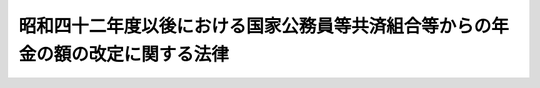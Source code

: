 .. _S42HO104:

================================================================================
昭和四十二年度以後における国家公務員等共済組合等からの年金の額の改定に関する法律
================================================================================

.. raw:: html
    
    
    <b>昭和四十二年度以後における国家公務員等共済組合等からの年金の額の改定に関する法律<br>
    （昭和四十二年七月三十一日法律第百四号）</b><br><br><div align="right">最終改正：昭和六〇年六月七日法律第四九号</div><br><p>
    </p><div class="arttitle"><a name="1000000000000000000000000000000000000000000000000100000000000000000000000000000">（昭和四十二年度及び昭和四十三年度における特別措置法による退職年金等の額の改定）</a>
    </div><div class="item"><b>第一条</b>
    <a name="1000000000000000000000000000000000000000000000000100000000001000000000000000000"></a>
    　<a href="/cgi-bin/idxrefer.cgi?H_FILE=%8f%ba%93%f1%8c%dc%96%40%93%f1%8c%dc%98%5a&amp;REF_NAME=%8b%8c%97%df%82%c9%82%e6%82%e9%8b%a4%8d%cf%91%67%8d%87%93%99%82%a9%82%e7%82%cc%94%4e%8b%e0%8e%f3%8b%8b%8e%d2%82%cc%82%bd%82%df%82%cc%93%c1%95%ca%91%5b%92%75%96%40&amp;ANCHOR_F=&amp;ANCHOR_T=" target="inyo">旧令による共済組合等からの年金受給者のための特別措置法</a>
    （昭和二十五年法律第二百五十六号。以下「特別措置法」という。）<a href="/cgi-bin/idxrefer.cgi?H_FILE=%8f%ba%93%f1%8c%dc%96%40%93%f1%8c%dc%98%5a&amp;REF_NAME=%91%e6%98%5a%8f%f0%91%e6%88%ea%8d%80%91%e6%88%ea%8d%86&amp;ANCHOR_F=1000000000000000000000000000000000000000000000000600000000001000000001000000000&amp;ANCHOR_T=1000000000000000000000000000000000000000000000000600000000001000000001000000000#1000000000000000000000000000000000000000000000000600000000001000000001000000000" target="inyo">第六条第一項第一号</a>
    の規定により改定された年金又は<a href="/cgi-bin/idxrefer.cgi?H_FILE=%8f%ba%93%f1%8c%dc%96%40%93%f1%8c%dc%98%5a&amp;REF_NAME=%93%af%96%40%91%e6%8e%b5%8f%f0%82%cc%93%f1%91%e6%88%ea%8d%80&amp;ANCHOR_F=1000000000000000000000000000000000000000000000000700200000001000000000000000000&amp;ANCHOR_T=1000000000000000000000000000000000000000000000000700200000001000000000000000000#1000000000000000000000000000000000000000000000000700200000001000000000000000000" target="inyo">同法第七条の二第一項</a>
    の規定により支給される年金のうち、国家公務員等共済組合法の長期給付に関する施行法（昭和三十三年法律第百二十九号。以下「施行法」という。）第二条第一項第二号に規定する旧法（以下「旧法」という。）の規定による退職年金、障害年金又は遺族年金に相当するものについては、昭和四十二年十月分以後、その額を、<a href="/cgi-bin/idxrefer.cgi?H_FILE=%8f%ba%8e%6c%81%5a%96%40%88%ea%81%5a%88%ea&amp;REF_NAME=%8f%ba%98%61%8e%6c%8f%5c%94%4e%93%78%82%c9%82%a8%82%af%82%e9%8b%8c%97%df%82%c9%82%e6%82%e9%8b%a4%8d%cf%91%67%8d%87%93%99%82%a9%82%e7%82%cc%94%4e%8b%e0%8e%f3%8b%8b%8e%d2%82%cc%82%bd%82%df%82%cc%93%c1%95%ca%91%5b%92%75%96%40%93%99%82%cc%8b%4b%92%e8%82%c9%82%e6%82%e9%94%4e%8b%e0%82%cc%8a%7a%82%cc%89%fc%92%e8%82%c9%8a%d6%82%b7%82%e9%96%40%97%a5&amp;ANCHOR_F=&amp;ANCHOR_T=" target="inyo">昭和四十年度における旧令による共済組合等からの年金受給者のための特別措置法等の規定による年金の額の改定に関する法律</a>
    （昭和四十年法律第百一号。以下「昭和四十年法律第百一号」という。）<a href="/cgi-bin/idxrefer.cgi?H_FILE=%8f%ba%8e%6c%81%5a%96%40%88%ea%81%5a%88%ea&amp;REF_NAME=%91%e6%88%ea%8f%f0&amp;ANCHOR_F=1000000000000000000000000000000000000000000000000100000000000000000000000000000&amp;ANCHOR_T=1000000000000000000000000000000000000000000000000100000000000000000000000000000#1000000000000000000000000000000000000000000000000100000000000000000000000000000" target="inyo">第一条</a>
    の規定により改定された年金額の算定の基礎となつた<a href="/cgi-bin/idxrefer.cgi?H_FILE=%8f%ba%8e%6c%81%5a%96%40%88%ea%81%5a%88%ea&amp;REF_NAME=%93%af%96%40&amp;ANCHOR_F=&amp;ANCHOR_T=" target="inyo">同法</a>
    別表第一の仮定俸給（<a href="/cgi-bin/idxrefer.cgi?H_FILE=%8f%ba%8e%6c%81%5a%96%40%88%ea%81%5a%88%ea&amp;REF_NAME=%93%af%8f%f0%91%e6%93%f1%8d%80&amp;ANCHOR_F=1000000000000000000000000000000000000000000000000100000000002000000000000000000&amp;ANCHOR_T=1000000000000000000000000000000000000000000000000100000000002000000000000000000#1000000000000000000000000000000000000000000000000100000000002000000000000000000" target="inyo">同条第二項</a>
    又は<a href="/cgi-bin/idxrefer.cgi?H_FILE=%8f%ba%8e%6c%81%5a%96%40%88%ea%81%5a%88%ea&amp;REF_NAME=%91%e6%8e%4f%8d%80&amp;ANCHOR_F=1000000000000000000000000000000000000000000000000100000000003000000000000000000&amp;ANCHOR_T=1000000000000000000000000000000000000000000000000100000000003000000000000000000#1000000000000000000000000000000000000000000000000100000000003000000000000000000" target="inyo">第三項</a>
    の規定により<a href="/cgi-bin/idxrefer.cgi?H_FILE=%8f%ba%8e%6c%81%5a%96%40%88%ea%81%5a%88%ea&amp;REF_NAME=%93%af%8f%f0%91%e6%93%f1%8d%80&amp;ANCHOR_F=1000000000000000000000000000000000000000000000000100000000002000000000000000000&amp;ANCHOR_T=1000000000000000000000000000000000000000000000000100000000002000000000000000000#1000000000000000000000000000000000000000000000000100000000002000000000000000000" target="inyo">同条第二項</a>
    各号に掲げる金額又は従前の年金額をもつて改定年金額とした年金については、<a href="/cgi-bin/idxrefer.cgi?H_FILE=%8f%ba%8e%6c%81%5a%96%40%88%ea%81%5a%88%ea&amp;REF_NAME=%93%af%8f%f0%91%e6%88%ea%8d%80&amp;ANCHOR_F=1000000000000000000000000000000000000000000000000100000000001000000000000000000&amp;ANCHOR_T=1000000000000000000000000000000000000000000000000100000000001000000000000000000#1000000000000000000000000000000000000000000000000100000000001000000000000000000" target="inyo">同条第一項</a>
    の規定により年金額を改定したものとした場合において、その改定年金額の算定の基礎となるべき仮定俸給）に対応する別表第一の仮定俸給を俸給とみなし、旧法の規定を適用して算定した額に改定する。
    </div>
    <div class="item"><b><a name="1000000000000000000000000000000000000000000000000100000000002000000000000000000">２</a>
    </b>
    　前項に規定する年金のうち、<a href="/cgi-bin/idxrefer.cgi?H_FILE=%8f%ba%8e%6c%81%5a%96%40%88%ea%81%5a%88%ea&amp;REF_NAME=%8f%ba%98%61%8e%6c%8f%5c%94%4e%93%78%82%c9%82%a8%82%af%82%e9%8b%8c%97%df%82%c9%82%e6%82%e9%8b%a4%8d%cf%91%67%8d%87%93%99%82%a9%82%e7%82%cc%94%4e%8b%e0%8e%f3%8b%8b%8e%d2%82%cc%82%bd%82%df%82%cc%93%c1%95%ca%91%5b%92%75%96%40%93%99%82%cc%8b%4b%92%e8%82%c9%82%e6%82%e9%94%4e%8b%e0%82%cc%8a%7a%82%cc%89%fc%92%e8%82%c9%8a%d6%82%b7%82%e9%96%40%97%a5&amp;ANCHOR_F=&amp;ANCHOR_T=" target="inyo">昭和四十年度における旧令による共済組合等からの年金受給者のための特別措置法等の規定による年金の額の改定に関する法律</a>
    等の一部を改正する法律（昭和四十一年法律第百二十二号。以下「昭和四十一年法律第百二十二号」という。）附則<a href="/cgi-bin/idxrefer.cgi?H_FILE=%8f%ba%8e%6c%81%5a%96%40%88%ea%81%5a%88%ea&amp;REF_NAME=%91%e6%93%f1%8f%f0&amp;ANCHOR_F=5000000000000000000000000000000000000000000000000000000000000000000000000000000&amp;ANCHOR_T=5000000000000000000000000000000000000000000000000000000000000000000000000000000#5000000000000000000000000000000000000000000000000000000000000000000000000000000" target="inyo">第二条</a>
    に規定するものに対する同項の規定の適用については、同項の規定による改定の基礎となる俸給とみなす仮定俸給は、<a href="/cgi-bin/idxrefer.cgi?H_FILE=%8f%ba%8e%6c%81%5a%96%40%88%ea%81%5a%88%ea&amp;REF_NAME=%93%af%8f%f0&amp;ANCHOR_F=5000000000000000000000000000000000000000000000000000000000000000000000000000000&amp;ANCHOR_T=5000000000000000000000000000000000000000000000000000000000000000000000000000000#5000000000000000000000000000000000000000000000000000000000000000000000000000000" target="inyo">同条</a>
    の規定に基づき改定された年金額の算定の基礎となつた仮定俸給（<a href="/cgi-bin/idxrefer.cgi?H_FILE=%8f%ba%8e%6c%81%5a%96%40%88%ea%81%5a%88%ea&amp;REF_NAME=%93%af%8f%f0&amp;ANCHOR_F=5000000000000000000000000000000000000000000000000000000000000000000000000000000&amp;ANCHOR_T=5000000000000000000000000000000000000000000000000000000000000000000000000000000#5000000000000000000000000000000000000000000000000000000000000000000000000000000" target="inyo">同条</a>
    ただし書の規定により従前の年金額をもつて改定年金額とした年金については、<a href="/cgi-bin/idxrefer.cgi?H_FILE=%8f%ba%8e%6c%81%5a%96%40%88%ea%81%5a%88%ea&amp;REF_NAME=%93%af%8f%f0&amp;ANCHOR_F=5000000000000000000000000000000000000000000000000000000000000000000000000000000&amp;ANCHOR_T=5000000000000000000000000000000000000000000000000000000000000000000000000000000#5000000000000000000000000000000000000000000000000000000000000000000000000000000" target="inyo">同条</a>
    本文の規定に基づき年金額を改定したものとした場合において、その改定年金額の算定の基礎となるべき仮定俸給。別表第一において「昭和四十一年仮定俸給」という。）に対応する別表第一の仮定俸給とする。
    </div>
    <div class="item"><b><a name="1000000000000000000000000000000000000000000000000100000000003000000000000000000">３</a>
    </b>
    　前二項の規定の適用を受ける年金については、昭和四十三年十月分以後、その額を、その算定の基礎となつている別表第一の仮定俸給（第六項の規定により従前の年金額をもつて改定年金額とした年金については、前二項の規定により年金額を改定したものとした場合において、その改定年金額の算定の基礎となるべき仮定俸給）に対応する別表第一の二の仮定俸給を俸給とみなし、旧法の規定を適用して算定した額に改定する。
    </div>
    <div class="item"><b><a name="1000000000000000000000000000000000000000000000000100000000004000000000000000000">４</a>
    </b>
    　前三項の規定の適用を受ける年金のうち、六十五歳以上の者又は遺族年金に相当する年金を受ける六十五歳未満の妻、子若しくは孫に係るものの額は、昭和四十二年十月分から昭和四十三年九月分までについては、第一項中「別表第一の仮定俸給を」とあるのは、「別表第一の仮定俸給に、その額にそれぞれ対応する別表第二の第一欄に掲げる金額（七十歳以上の者については、同表の第二欄に掲げる金額）を加えて得た額を」とし、同年十月分から昭和四十四年九月分までについては、前項中「別表第一の二の仮定俸給」とあるのは、「別表第一の二の仮定俸給に、その額にそれぞれ対応する別表第二の二の第一欄に掲げる金額（七十歳以上の者については、同表の第二欄に掲げる金額）を加えて得た額」として、それぞれ第一項若しくは第二項又は前項の規定により算定した額とする。この場合において、当該年金の支給を受ける者が二人以上あるときは、そのうちの年長者の年齢に応じ、これらの規定を適用するものとする。
    </div>
    <div class="item"><b><a name="1000000000000000000000000000000000000000000000000100000000005000000000000000000">５</a>
    </b>
    　第一項から第三項までの規定の適用を受ける年金を受ける者が六十五歳又は七十歳に達したとき（遺族年金に相当する年金を受ける妻、子又は孫が六十五歳に達したときを除く。）は、その日の属する月の翌月分以後、これらの規定に準じてその額を改定する。この場合においては、前項の規定を準用する。
    </div>
    <div class="item"><b><a name="1000000000000000000000000000000000000000000000000100000000006000000000000000000">６</a>
    </b>
    　第一項から第三項まで又は前項の規定により年金額を改定した場合において、改定後の年金額が従前の年金額より少ないときは、従前の年金額をもつて改定年金額とする。
    </div>
    
    <p>
    </p><div class="arttitle"><a name="1000000000000000000000000000000000000000000000000100200000000000000000000000000">（昭和四十四年度における</a><a href="/cgi-bin/idxrefer.cgi?H_FILE=%8f%ba%93%f1%8c%dc%96%40%93%f1%8c%dc%98%5a&amp;REF_NAME=%93%c1%95%ca%91%5b%92%75%96%40&amp;ANCHOR_F=&amp;ANCHOR_T=" target="inyo">特別措置法</a>
    による退職年金等の額の改定）
    </div><div class="item"><b>第一条の二</b>
    <a name="1000000000000000000000000000000000000000000000000100200000001000000000000000000"></a>
    　前条第三項の規定の適用を受ける年金については、昭和四十四年十月分以後、その額を、その算定の基礎となつている別表第一の二の仮定俸給（同条第六項の規定により従前の年金額をもつて改定年金額とした年金については、同条第三項の規定により年金額を改定したものとした場合において、その改定年金額の算定の基礎となるべき仮定俸給）に対応する別表第一の三の仮定俸給を俸給とみなし、旧法の規定を適用して算定した額に改定する。
    </div>
    <div class="item"><b><a name="1000000000000000000000000000000000000000000000000100200000002000000000000000000">２</a>
    </b>
    　次の各号に掲げる年金については、前項の規定により改定された額が当該各号に掲げる額に満たないときは、昭和四十四年十月分以後、その額を当該各号に掲げる額に改定する。ただし、旧法の規定による退職年金又は遺族年金に相当する年金については、これらの年金の額の計算の基礎となつた組合員期間のうち実在職した期間が旧法の規定による退職年金に相当する年金を受ける最短年金年限に満たない場合は、この限りでない。
    <div class="number"><b><a name="1000000000000000000000000000000000000000000000000100200000002000000001000000000">一</a>
    </b>
    　旧法の規定による退職年金又は障害年金に相当する年金　九万六千円
    </div>
    <div class="number"><b><a name="1000000000000000000000000000000000000000000000000100200000002000000002000000000">二</a>
    </b>
    　旧法の規定による遺族年金に相当する年金　四万八千円
    </div>
    </div>
    <div class="item"><b><a name="1000000000000000000000000000000000000000000000000100200000003000000000000000000">３</a>
    </b>
    　前条第六項の規定は、前二項の規定の適用を受ける年金の額の改定について準用する。
    </div>
    <div class="item"><b><a name="1000000000000000000000000000000000000000000000000100200000004000000000000000000">４</a>
    </b>
    　第一項又は第二項の規定により年金額を改定された年金のうち、旧法の規定による退職年金又は遺族年金に相当するもの（旧法の規定による遺族年金に相当する年金のうち妻、子又は孫に係るものを除く。）で六十五歳未満の者に係るものについては、昭和四十四年十二月分（これらの年金を受ける者が同年十一月三十日までに六十五歳に達した場合には、その達した日の属する月分）までは、改定年金額と従前の年金額との差額の三分の一に相当する金額の支給を停止する。この場合においては、前条第四項後段の規定を準用する。
    </div>
    
    <p>
    </p><div class="arttitle"><a name="1000000000000000000000000000000000000000000000000100300000000000000000000000000">（昭和四十五年度における</a><a href="/cgi-bin/idxrefer.cgi?H_FILE=%8f%ba%93%f1%8c%dc%96%40%93%f1%8c%dc%98%5a&amp;REF_NAME=%93%c1%95%ca%91%5b%92%75%96%40&amp;ANCHOR_F=&amp;ANCHOR_T=" target="inyo">特別措置法</a>
    による退職年金等の額の改定）
    </div><div class="item"><b>第一条の三</b>
    <a name="1000000000000000000000000000000000000000000000000100300000001000000000000000000"></a>
    　前条第一項の規定の適用を受ける年金については、昭和四十五年十月分以後、その額を、その算定の基礎となつている別表第一の三の仮定俸給（同条第二項の規定又は同条第三項において準用する第一条第六項の規定により前条第二項各号に掲げる金額又は従前の年金額をもつて改定年金額とした年金については、同条第一項の規定により年金額を改定したものとした場合において、その改定年金額の算定の基礎となるべき仮定俸給）に対応する別表第一の四の仮定俸給を俸給とみなし、旧法の規定を適用して算定した額に改定する一項の規定の適用を受ける年金を受ける者が七十歳に達したとき（前項第二号に掲げる年金を受ける妻、子又は孫が七十歳に達したときを除く。）は、その達した日の属する月の翌月分以後、同項の規定に準じてその額を改定する。
    </div>
    <div class="item"><b><a name="1000000000000000000000000000000000000000000000000100300000004000000000000000000">４</a>
    </b>
    　第一条第六項の規定は、前三項の規定の適用を受ける年金の額の改定について準用する。
    </div>
    
    <p>
    </p><div class="arttitle"><a name="1000000000000000000000000000000000000000000000000100400000000000000000000000000">（昭和四十六年度における</a><a href="/cgi-bin/idxrefer.cgi?H_FILE=%8f%ba%93%f1%8c%dc%96%40%93%f1%8c%dc%98%5a&amp;REF_NAME=%93%c1%95%ca%91%5b%92%75%96%40&amp;ANCHOR_F=&amp;ANCHOR_T=" target="inyo">特別措置法</a>
    による退職年金等の額の改定）
    </div><div class="item"><b>第一条の四</b>
    <a name="1000000000000000000000000000000000000000000000000100400000001000000000000000000"></a>
    　前条第一項の規定の適用を受ける年金については、昭和四十六年一月分以後、その額を、その算定の基礎となつている別表第一の四の仮定俸給（同条第二項若しくは第三項の規定又は同条第四項において準用する第一条第六項の規定により前条第二項各号に掲げる金額又は従前の年金額をもつて改定年金額とした年金については、同条第一項の規定により年金額を改定したものとした場合において、その改定年金額の算定の基礎となるべき仮定俸給。次項において同じ。）に対応する別表第一の五の仮定俸給を俸給とみなし、旧法の規定を適用して算定した額に改定する。
    </div>
    <div class="item"><b><a name="1000000000000000000000000000000000000000000000000100400000002000000000000000000">２</a>
    </b>
    　前項の年金については、昭和四十六年十月分以後、その額を、その算定の基礎となつている別表第一の四の仮定俸給に対応する別表第一の六の仮定俸給を俸給とみなし、旧法の規定を適用して算定した額に改定する。
    </div>
    <div class="item"><b><a name="1000000000000000000000000000000000000000000000000100400000003000000000000000000">３</a>
    </b>
    　第一項の年金で、その年金の額の計算の基礎となつた組合員期間のうち実在職した期間が旧法の規定による退職年金に相当する年金を受ける最短年金年限に達しているものに対する前項の規定の適用については、同項中「別表第一の六の仮定俸給」とあるのは、昭和二十三年六月三十日においてその年金額の算定の基礎となつた俸給（以下「旧基礎俸給」という。）が九十五円以下のものにあつては「別表第一の六の仮定俸給の二段階上位の仮定俸給」と、旧基礎俸給が九十五円をこえ百三十五円以下のものにあつては「別表第一の六の仮定俸給の一段階上位の仮定俸給」とする。
    </div>
    <div class="item"><b><a name="1000000000000000000000000000000000000000000000000100400000004000000000000000000">４</a>
    </b>
    　第一条第六項の規定は、第一項又は第二項の規定の適用を受ける年金の額の改定について準用する。
    </div>
    
    <p>
    </p><div class="arttitle"><a name="1000000000000000000000000000000000000000000000000100500000000000000000000000000">（昭和四十七年度における</a><a href="/cgi-bin/idxrefer.cgi?H_FILE=%8f%ba%93%f1%8c%dc%96%40%93%f1%8c%dc%98%5a&amp;REF_NAME=%93%c1%95%ca%91%5b%92%75%96%40&amp;ANCHOR_F=&amp;ANCHOR_T=" target="inyo">特別措置法</a>
    による退職年金等の額の改定）
    </div><div class="item"><b>第一条の五</b>
    <a name="1000000000000000000000000000000000000000000000000100500000001000000000000000000"></a>
    　前条第二項の規定の適用を受ける年金については、昭和四十七年十月分以後、その額を、その算定の基礎となつている別表第一の六の仮定俸給（第一条の三第三項の規定若しくは前条第四項において準用する第一条第六項の規定により第一条の三第二項各号に掲げる金額若しくは従前の年金額をもつて改定年金額とした年金又は前条第三項において読み替えられた同条第二項の規定の適用を受けた年金については、それぞれ同項の規定により年金額を改定したものとした場合にその改定年金額の算定の基礎となるべき仮定俸給又は同条第三項において読み替えられた同条第二項の規定により改定された年金額の算定の基礎となつている仮定俸給）に対応する別表第一の七の仮定俸給を俸給とみなし、旧法の規定を適用して算定した額に改定する。
    </div>
    <div class="item"><b><a name="1000000000000000000000000000000000000000000000000100500000002000000000000000000">２</a>
    </b>
    　次の各号に掲げる年金については、前項の規定により改定された額が当該各号に掲げる額に満たないときは、昭和四十七年十月分以後、その額を当該各号に掲げる額に改定する。ただし、旧法の規定による退職年金又は遺族年金に相当する年金については、これらの年金の額の計算の基礎となつた組合員期間のうち実在職した期間が旧法の規定による退職年金に相当する年金を受ける最短年金年限に満たない場合は、この限りでない。
    <div class="number"><b><a name="1000000000000000000000000000000000000000000000000100500000002000000001000000000">一</a>
    </b>
    　旧法の規定による退職年金又は障害年金に相当する年金　十一万四百円
    </div>
    <div class="number"><b><a name="1000000000000000000000000000000000000000000000000100500000002000000002000000000">二</a>
    </b>
    　旧法の規定による遺族年金に相当する年金　五万五千二百円
    </div>
    </div>
    <div class="item"><b><a name="1000000000000000000000000000000000000000000000000100500000003000000000000000000">３</a>
    </b>
    　次の各号に掲げる年金のうち六十五歳以上の者又は第二号に掲げる年金を受ける六十五歳未満の妻、子若しくは孫に係るものについては、前項の規定にかかわらず、第一項の規定により改定された額が当該各号に掲げる額に満たないときは、昭和四十七年十月分以後、その額を当該各号に掲げる額に改定する。この場合においては、第一条第四項後段及び前項ただし書の規定を準用する。
    <div class="number"><b><a name="1000000000000000000000000000000000000000000000000100500000003000000001000000000">一</a>
    </b>
    　旧法の規定による退職年金又は障害年金に相当する年金　十三万四千四百円
    </div>
    <div class="number"><b><a name="1000000000000000000000000000000000000000000000000100500000003000000002000000000">二</a>
    </b>
    　旧法の規定による遺族年金に相当する年金　六万七千二百円
    </div>
    </div>
    <div class="item"><b><a name="1000000000000000000000000000000000000000000000000100500000004000000000000000000">４</a>
    </b>
    　第一項又は第二項の規定の適用を受ける年金を受ける者が六十五歳に達したとき（同項第二号に掲げる年金を受ける妻、子又は孫が六十五歳に達したときを除く。）は、その達した日の属する月の翌月分以後、前項の規定に準じてその額を改定する。
    </div>
    <div class="item"><b><a name="1000000000000000000000000000000000000000000000000100500000005000000000000000000">５</a>
    </b>
    　第一条第六項の規定は、前各項の規定の適用を受ける年金の額の改定について準用する。
    </div>
    
    <p>
    </p><div class="arttitle"><a name="1000000000000000000000000000000000000000000000000100600000000000000000000000000">（昭和四十八年度における</a><a href="/cgi-bin/idxrefer.cgi?H_FILE=%8f%ba%93%f1%8c%dc%96%40%93%f1%8c%dc%98%5a&amp;REF_NAME=%93%c1%95%ca%91%5b%92%75%96%40&amp;ANCHOR_F=&amp;ANCHOR_T=" target="inyo">特別措置法</a>
    による退職年金等の額の改定）
    </div><div class="item"><b>第一条の六</b>
    <a name="1000000000000000000000000000000000000000000000000100600000001000000000000000000"></a>
    　前条第一項の規定の適用を受ける年金については、昭和四十八年十月分以後、その額を、その算定の基礎となつている別表第一の七の仮定俸給（同条第二項又は第三項若しくは第四項の規定によりそれぞれ同条第二項各号又は第三項各号に掲げる金額をもつて改定年金額とした年金及び同条第五項において準用する第一条第六項の規定により従前の年金額をもつて改定年金額とした年金については、前条第一項の規定により年金額を改定したものとした場合において、その改定年金額の算定の基礎となるべき仮定俸給）に対応する別表第一の八の仮定俸給を俸給とみなし、旧法の規定を適用して算定した額に改定する。
    </div>
    <div class="item"><b><a name="1000000000000000000000000000000000000000000000000100600000002000000000000000000">２</a>
    </b>
    　前項の規定の適用を受ける年金（その年金の額の計算の基礎となつた組合員期間のうち実在職した期間が旧法の規定による退職年金に相当する年金を受ける最短年金年限に達している年金に限る。次項において同じ。）で、七十歳以上の者又は旧法の規定による遺族年金に相当する年金を受ける七十歳未満の妻、子若しくは孫に係るものに対する前項の規定の適用については、同項中「別表第一の八の仮定俸給」とあるのは、「別表第一の八の仮定俸給の四段階上位の仮定俸給（同表の仮定俸給の額（以下この項において「基準俸給額」という。）が十九万二千八百八十円未満で同表に掲げる額に合致しないものにあつては同表に掲げる仮定俸給の額のうち、基準俸給額の直近下位の額の四段階上位の額をこえ、基準俸給額の直近上位の額の四段階上位の額をこえない範囲内において大蔵省令で定める額とし、基準俸給額が十九万二千八百八十円をこえるものにあつては基準俸給額に二十一万四千二百五十円を十九万二千八百八十円で除して得た割合を乗じて得た額とする。）」とする。この場合においては、第一条第四項後段の規定を準用する。
    </div>
    <div class="item"><b><a name="1000000000000000000000000000000000000000000000000100600000003000000000000000000">３</a>
    </b>
    　第一項の規定の適用を受ける年金を受ける者が七十歳に達したとき（旧法の規定による遺族年金に相当する年金を受ける妻、子又は孫が七十歳に達したときを除く。）は、その達した日の属する月の翌月分以後、前項の規定に準じてその額を改定する。
    </div>
    <div class="item"><b><a name="1000000000000000000000000000000000000000000000000100600000004000000000000000000">４</a>
    </b>
    　第一条第六項の規定は、前三項の規定の適用を受ける年金の額の改定について準用する。
    </div>
    
    <p>
    </p><div class="arttitle"><a name="1000000000000000000000000000000000000000000000000100700000000000000000000000000">（昭和四十九年度における</a><a href="/cgi-bin/idxrefer.cgi?H_FILE=%8f%ba%93%f1%8c%dc%96%40%93%f1%8c%dc%98%5a&amp;REF_NAME=%93%c1%95%ca%91%5b%92%75%96%40&amp;ANCHOR_F=&amp;ANCHOR_T=" target="inyo">特別措置法</a>
    による退職年金等の額の改定）
    </div><div class="item"><b>第一条の七</b>
    <a name="1000000000000000000000000000000000000000000000000100700000001000000000000000000"></a>
    　前条第一項の規定の適用を受ける年金については、昭和四十九年九月分以後、その額を、その算定の基礎となつている別表第一の八の仮定俸給（第一条の五第四項の規定若しくは前条第四項において準用する第一条第六項の規定により第一条の五第三項各号に掲げる金額若しくは従前の年金額をもつて改定年金額とした年金又は前条第二項の規定により読み替えて適用される同条第一項若しくは同条第三項の規定の適用を受けた年金については、それぞれ同条第一項の規定により年金額を改定したものとした場合にその改定年金額の算定の基礎となるべき仮定俸給又は同条第二項の規定により読み替えて適用される同条第一項若しくは同条第三項の規定により改定された年金額の算定の基礎となつている仮定俸給）に対応する別表第一の九の仮定俸給を俸給とみなし、旧法の規定を適用して算定した額に改定する。
    </div>
    <div class="item"><b><a name="1000000000000000000000000000000000000000000000000100700000002000000000000000000">２</a>
    </b>
    　前項の規定の適用を受ける年金（その年金の額の計算の基礎となつた組合員期間のうち実在職した期間が最短年金年限（旧法の規定による退職年金に相当する年金を受ける最短年金年限をいう。以下第一条の十七までにおいて同じ。）に達している年金に限る。次項において同じ。）を受ける者が七十歳以上の者又は旧法の規定による遺族年金に相当する年金を受ける七十歳未満の妻、子若しくは孫である場合には、前項の規定にかかわらず、同項の規定に基づいて算定した額に、その年金額の計算の基礎となつた組合員期間の年数から最短年金年限の年数を控除した年数一年につき同項の規定により俸給とみなされた額の三百分の一（旧法の規定による遺族年金に相当する年金については、六百分の一）に相当する額の十二倍に相当する額を加えた額に改定する。この場合においては、第一条第四項後段の規定を準用する。
    </div>
    <div class="item"><b><a name="1000000000000000000000000000000000000000000000000100700000003000000000000000000">３</a>
    </b>
    　第一項の規定の適用を受ける年金を受ける者が七十歳に達したとき（旧法の規定による遺族年金に達しているものに係る年金　三十二万千六百円</div>
    <div class="para1"><b>ロ</b>　六十五歳以上の者で実在職した組合員期間が九年以上のものに係る年金（イに掲げる年金を除く。）及び六十五歳未満の者で実在職した組合員期間が最短年金年限に達しているものに係る年金　二十四万千二百円</div>
    <div class="para1"><b>ハ</b>　六十五歳以上の者で実在職した組合員期間が九年未満のものに係る年金　十六万八百円</div>
    
    
    <div class="number"><b><a name="1000000000000000000000000000000000000000000000000100700000004000000002000000000">二</a>
    </b>
    　旧法の規定による障害年金に相当する年金　次のイからハまでに掲げる年金の区分に応じそれぞれイからハまでに掲げる額<div class="para1"><b>イ</b>　六十五歳以上の者で実在職した組合員期間が最短年金年限に達しているものに係る年金　三十二万千六百円</div>
    <div class="para1"><b>ロ</b>　六十五歳以上の者で実在職した組合員期間が九年以上のものに係る年金（イに掲げる年金を除く。）及び六十五歳未満の者で実在職した組合員期間が最短年金年限に達しているものに係る年金　二十四万千二百円</div>
    <div class="para1"><b>ハ</b>　イ及びロに掲げる年金以外の年金　十六万八百円</div>
    
    </div>
    <div class="number"><b><a name="1000000000000000000000000000000000000000000000000100700000004000000003000000000">三</a>
    </b>
    　旧法の規定による遺族年金に相当する年金　次のイからハまでに掲げる年金の区分に応じそれぞれイからハまでに掲げる額<div class="para1"><b>イ</b>　六十五歳以上の者及び六十五歳未満の妻、子又は孫が受ける年金でその年金の額の計算の基礎となつた組合員期間のうち実在職した期間が最短年金年限に達しているもの　十六万八百円</div>
    <div class="para1"><b>ロ</b>　六十五歳以上の者及び六十五歳未満の妻、子又は孫が受ける年金でその年金の額の計算の基礎となつた組合員期間のうち実在職した期間が九年以上のもの（イに掲げる年金を除く。）並びに六十五歳未満の者（妻、子及び孫を除く。）が受ける年金でその年金の額の計算の基礎となつた組合員期間のうち実在職した期間が最短年金年限に達しているもの　十二万六百円</div>
    <div class="para1"><b>ハ</b>　イ及びロに掲げる年金以外の年金　八万四百円</div>
    
    </div>
    
    <div class="item"><b><a name="1000000000000000000000000000000000000000000000000100700000005000000000000000000">５</a>
    </b>
    　第一項又は前項の規定の適用を受ける年金を受ける者が六十五歳に達したとき（旧法の規定による遺族年金に相当する年金を受ける妻、子又は孫が六十五歳に達したときを除く。）は、その達した日の属する月の翌月分以後、同項の規定に準じてその額を改定する。
    </div>
    <div class="item"><b><a name="1000000000000000000000000000000000000000000000000100700000006000000000000000000">６</a>
    </b>
    　第一条第六項の規定は、前各項の規定の適用を受ける年金の額の改定について準用する。
    </div>
    
    <p>
    </p><div class="arttitle"><a name="1000000000000000000000000000000000000000000000000100800000000000000000000000000">（昭和五十年度における</a><a href="/cgi-bin/idxrefer.cgi?H_FILE=%8f%ba%93%f1%8c%dc%96%40%93%f1%8c%dc%98%5a&amp;REF_NAME=%93%c1%95%ca%91%5b%92%75%96%40&amp;ANCHOR_F=&amp;ANCHOR_T=" target="inyo">特別措置法</a>
    による退職年金等の額の改定）
    </div><div class="item"><b>第一条の八</b>
    <a name="1000000000000000000000000000000000000000000000000100800000001000000000000000000"></a>
    　前条第一項の規定の適用を受ける年金については、昭和五十年八月分以後、その額を、その算定の基礎となつている別表第一の九の仮定俸給（同条第四項若しくは第五項の規定又は同条第六項において準用する第一条第六項の規定により前条第四項各号に掲げる金額又は従前の年金額をもつて改定年金額とした年金については、同条第一項の規定により年金額を改定したものとした場合にその改定年金額の算定の基礎となるべき仮定俸給。次項において同じ。）に対応する別表第一の十の仮定俸給を俸給とみなし、旧法の規定を適用して算定した額に改定する。
    </div>
    <div class="item"><b><a name="1000000000000000000000000000000000000000000000000100800000002000000000000000000">２</a>
    </b>
    　前項の規定の適用を受ける年金については、昭和五十一年一月分以後、その額を、昭和五十年七月三十一日におけるその年金の額の算定の基礎となつている別表第一の九の仮定俸給に対応する別表第一の十一の仮定俸給を俸給とみなし、旧法の規定を適用して算定した額に改定する。
    </div>
    <div class="item"><b><a name="1000000000000000000000000000000000000000000000000100800000003000000000000000000">３</a>
    </b>
    　第一項又は前項の規定の適用を受ける年金（その年金の額の計算の基礎となつた組合員期間のうち実在職した期間が最短年金年限に達している年金に限る。次項及び第五項において同じ。）を受ける者が七十歳以上の者又は旧法の規定による遺族年金に相当する年金を受ける七十歳未満の妻、子若しくは孫である場合には、第一項又は前項の規定にかかわらず、これらの規定に基づいて算定した額に、その年金額の計算の基礎となつた組合員期間の年数から最短年金年限の年数を控除した年数一年につきこれらの規定により俸給とみなされた額の三百分の一（旧法の規定による遺族年金に相当する年金については、六百分の一）に相当する額の十二倍に相当する額を加えた額に改定する。この場合においては、第一条第四項後段の規定を準用する。
    </div>
    <div class="item"><b><a name="1000000000000000000000000000000000000000000000000100800000004000000000000000000">４</a>
    </b>
    　第一項又は第二項の規定の適用を受ける年金を受ける者が八十歳以上の者である場合におけるその者に対する前項の規定の適用については、同項中「（旧法の規定による遺族年金に相当する年金については、六百分の一）」とあるのは、「（旧法の規定による遺族年金に相当する年金については、六百分の一）（その控除した年数のうち十年に達するまでの年数については、三百分の二（旧法の規定による遺族年金に相当する年金については、六百分の二））」とする。
    </div>
    <div class="item"><b><a name="1000000000000000000000000000000000000000000000000100800000005000000000000000000">５</a>
    </b>
    　第一項又は第二項の規定の適用を受ける年金を受ける者が七十歳に達したとき（旧法の規定による遺族年金に相当する年金を受ける妻、子又は孫が七十歳に達したときを除く。）は、その達した日の属する月の翌月分以後、第三項の規定に準じてその額を改定する。
    </div>
    <div class="item"><b><a name="1000000000000000000000000000000000000000000000000100800000006000000000000000000">６</a>
    </b>
    　第三項又は前項の規定の適用を受ける年金を受ける者が八十歳に達したときは、その達した日の属する月の翌月分以後、第四項の規定に準じてその額を改定する。
    </div>
    <div class="item"><b><a name="1000000000000000000000000000000000000000000000000100800000007000000000000000000">７</a>
    </b>
    　次の各号に掲げる年金については、前各項の規定の適用を受けて改定された額が当該各号に掲げる額に満たないときは、昭和五十年八月分以後、その額を当該各号に掲げる額に改定する。この場合においては、第三項後段の規定を準用する。
    <div class="number"><b><a name="1000000000000000000000000000000000000000000000000100800000007000000001000000000">一</a>
    </b>
    　旧法の規定による退職年金に相当する年金のうち次のイからハまでに掲げる年金　次のイからハまでに掲げる年金の区分に応じそれぞれイからハまでに掲げる額<div class="para1"><b>イ</b>　六十五歳以上の者で実在職した組合員期間が最短年金年限に達しているものに係る年金　四十二万円</div>
    <div class="para1"><b>ロ</b>　六十五歳以上の者で実在職した組合員期間が九年以上のものに係る年金（イに掲げる年金を除く。）及び六十五歳未満の者で実在職した組合員期間が最短年金年限に達しているものに係る年金　三十一万五千円</div>
    <div class="para1"><b>ハ</b>　六十五歳以上の者で実在職した組合員期間が九年未満のものに係る年金　二十一万円</div>
    
    </div>
    <div class="number"><b><a name="1000000000000000000000000000000000000000000000000100800000007000000002000000000">二上の者及び六十五歳未満の妻、子又は孫が受ける年金でその年金の額の計算の基礎となつた組合員期間のうち実在職した期間が最短年金年限に達しているもの　二十一万円</a></b></div>
    <div class="para1"><b>ロ</b>　六十五歳以上の者及び六十五歳未満の妻、子又は孫が受ける年金でその年金の額の計算の基礎となつた組合員期間のうち実在職した期間が九年以上のもの（イに掲げる年金を除く。）並びに六十五歳未満の者（妻、子及び孫を除く。）が受ける年金でその年金の額の計算の基礎となつた組合員期間のうち実在職した期間が最短年金年限に達しているもの　十五万七千五百円</div>
    <div class="para1"><b>ハ</b>　イ及びロに掲げる年金以外の年金　十万五千円</div>
    
    </div>
    
    <div class="item"><b><a name="1000000000000000000000000000000000000000000000000100800000008000000000000000000">８</a>
    </b>
    　第一項若しくは第二項又は前項の規定の適用を受ける年金を受ける者が六十五歳に達したとき（旧法の規定による遺族年金に相当する年金を受ける妻、子又は孫が六十五歳に達したときを除く。）は、その達した日の属する月の翌月分以後、同項の規定に準じてその額を改定する。
    </div>
    <div class="item"><b><a name="1000000000000000000000000000000000000000000000000100800000009000000000000000000">９</a>
    </b>
    　第一条第六項の規定は、前各項の規定の適用を受ける年金の額の改定について準用する。
    </div>
    
    <p>
    </p><div class="arttitle"><a name="1000000000000000000000000000000000000000000000000100900000000000000000000000000">（昭和五十一年度における</a><a href="/cgi-bin/idxrefer.cgi?H_FILE=%8f%ba%93%f1%8c%dc%96%40%93%f1%8c%dc%98%5a&amp;REF_NAME=%93%c1%95%ca%91%5b%92%75%96%40&amp;ANCHOR_F=&amp;ANCHOR_T=" target="inyo">特別措置法</a>
    による退職年金等の額の改定）
    </div><div class="item"><b>第一条の九</b>
    <a name="1000000000000000000000000000000000000000000000000100900000001000000000000000000"></a>
    　前条第二項の規定の適用を受ける年金については、昭和五十一年七月分以後、その額を、その算定の基礎となつている別表第一の十一の仮定俸給（同条第七項若しくは第八項の規定又は同条第九項において準用する第一条第六項の規定により前条第七項各号に掲げる金額又は従前の年金額をもつて改定年金額とした年金については、同条第二項の規定により年金額を改定したものとした場合にその改定年金額の算定の基礎となるべき仮定俸給）に対応する別表第一の十二の仮定俸給を俸給とみなし、旧法の規定を適用して算定した額に改定する。
    </div>
    <div class="item"><b><a name="1000000000000000000000000000000000000000000000000100900000002000000000000000000">２</a>
    </b>
    　前項の規定の適用を受ける年金（その年金の額の計算の基礎となつた組合員期間のうち実在職した期間が最短年金年限に達している年金に限る。次項及び第八項において同じ。）を受ける者が七十歳以上の者又は旧法の規定による遺族年金に相当する年金を受ける七十歳未満の妻、子若しくは孫である場合には、前項の規定にかかわらず、同項の規定に基づいて算定した額に、次に掲げる年金の区分に応じ、当該各号に掲げる額の十二倍に相当する額を加えた額に改定する。この場合においては、第一条第四項後段の規定を準用する。
    <div class="number"><b><a name="1000000000000000000000000000000000000000000000000100900000002000000001000000000">一</a>
    </b>
    　旧法の規定による退職年金又は障害年金に相当する年金　当該年金の額の計算の基礎となつた組合員期間の年数から最短年金年限の年数を控除した年数（以下この項において「控除後の年数」という。）一年につき前項の規定により俸給とみなされた額の三百分の一（控除後の年数のうち五年に達するまでの年数については、三百分の二）に相当する金額
    </div>
    <div class="number"><b><a name="1000000000000000000000000000000000000000000000000100900000002000000002000000000">二</a>
    </b>
    　旧法の規定による遺族年金に相当する年金　控除後の年数一年につき前項の規定により俸給とみなされた額の六百分の一（控除後の年数のうち五年に達するまでの年数については、六百分の二）に相当する金額
    </div>
    </div>
    <div class="item"><b><a name="1000000000000000000000000000000000000000000000000100900000003000000000000000000">３</a>
    </b>
    　第一項の規定の適用を受ける年金を受ける者が八十歳以上の者である場合におけるその者に対する前項の規定の適用については、同項中「五年」とあるのは、「十年」とする。
    </div>
    <div class="item"><b><a name="1000000000000000000000000000000000000000000000000100900000004000000000000000000">４</a>
    </b>
    　次の各号に掲げる年金については、前三項の規定の適用を受けて改定された額が当該各号に掲げる額に満たないときは、昭和五十一年七月分以後、その額を当該各号に掲げる額に改定する。この場合においては、第二項後段の規定を準用する。
    <div class="number"><b><a name="1000000000000000000000000000000000000000000000000100900000004000000001000000000">一</a>
    </b>
    　旧法の規定による退職年金に相当する年金のうち次のイからハまでに掲げる年金　次のイからハまでに掲げる年金の区分に応じそれぞれイからハまでに掲げる額<div class="para1"><b>イ</b>　六十五歳以上の者で実在職した組合員期間が最短年金年限に達しているものに係る年金　五十五万円</div>
    <div class="para1"><b>ロ</b>　六十五歳以上の者で実在職した組合員期間が九年以上のものに係る年金（イに掲げる年金を除く。）及び六十五歳未満の者で実在職した組合員期間が最短年金年限に達しているものに係る年金　四十一万二千五百円</div>
    <div class="para1"><b>ハ</b>　六十五歳以上の者で実在職した組合員期間が九年未満のものに係る年金　二十七万五千円</div>
    
    </div>
    <div class="number"><b><a name="1000000000000000000000000000000000000000000000000100900000004000000002000000000">二</a>
    </b>
    　旧法の規定による障害年金に相当する年金　次のイからハまでに掲げる年金の区分に応じそれぞれイからハまでに掲げる額<div class="para1"><b>イ</b>　六十五歳以上の者で実在職した組合員期間が最短年金年限に達しているものに係る年金　五十五万円</div>
    <div class="para1"><b>ロ</b>　六十五歳以上の者で実在職した組合員期間が九年以上のものに係る年金（イに掲げる年金を除く。）及び六十五歳未満の者で実在職した組合員期間が最短年金年限に達しているものに係る年金　四十一万二千五百円</div>
    <div class="para1"><b>ハ</b>　イ及びロに掲げる年金以外の年金　二十七万五千円</div>
    
    </div>
    <div class="number"><b><a name="1000000000000000000000000000000000000000000000000100900000004000000003000000000">三</a>
    </b>
    　旧法の規定による遺族年金に相当する年金　次のイからハまでに掲げる年金の区分に応じそれぞれイからハまでに掲げる額<div class="para1"><b>イ</b>　六十五歳以上の者及び六十五歳未満の妻、子又は孫が受ける年金でその年金の額の計算の基礎となつた組合員期間のうち実在職した期間が最短年金年限に達しているもの　二十七万五千円</div>
    <div class="para1"><b>ロ</b>　六十五歳以上の者及び六十五歳未満の妻、子又は孫が受ける年金でその年金の額の計算の基礎となつた組合員期間のうち実在職した期間が九年以上のもの（イに掲げる年金を除く。）並びに六十五歳未満の者（妻、子及び孫を除く。）が受ける年金でその年金の額の計算の基礎となつた組合員期間のうち実在職した期間が最短年金年限に達しているもの　二十万六千三百円</div>
    <div class="para1"><b>ハ</b>　イ及びロに掲げる年金以外の年金　十三万七千五百円</div>
    
    </div>
    </div>
    <div class="item"><b><a name="1000000000000000000000000000000000000000000000000100900000005000000000000000000">５</a>
    </b>
    　前各項の規定の適用を受ける年金を受ける者が旧法の規定による遺族年金に相当する年金を受ける妻であり、かつ、次の各号に該当する場合には、これらの規定により算定した額に当該各号に掲げる額を加えた額をもつて、当該年金の額とする。ただし、その者が当該遺族年金に係る組合員又は組合員であつた者の死亡について<a href="/cgi-bin/idxrefer.cgi?H_FILE=%91%e5%88%ea%93%f1%96%40%8e%6c%94%aa&amp;REF_NAME=%89%b6%8b%8b%96%40&amp;ANCHOR_F=&amp;ANCHOR_T=" target="inyo六千円
    &lt;/DIV&gt;
    &lt;DIV class=" number><b><a name="1000000000000000000000000000000000000000000000000100900000005000000002000000000">二</a>
    </b>
    　遺族である子二人以上を有する場合　六万円
    </a></div>
    <div class="number"><b><a name="1000000000000000000000000000000000000000000000000100900000005000000003000000000">三</a>
    </b>
    　六十歳以上である場合（前二号に該当する場合を除く。）　二万四千円
    </div>
    
    <div class="item"><b><a name="1000000000000000000000000000000000000000000000000100900000006000000000000000000">６</a>
    </b>
    　第一項又は第四項の規定の適用を受ける年金のうち旧法の規定による遺族年金に相当する年金を受ける者が六十歳未満の妻であり、かつ、遺族である子を有しない者である場合において、その者が六十歳に達したときは、その達した日の属する月の翌月分以後、その者を前項第三号の規定に該当する者とみなして、その額を改定する。
    </div>
    <div class="item"><b><a name="1000000000000000000000000000000000000000000000000100900000007000000000000000000">７</a>
    </b>
    　第一項又は第四項の規定の適用を受ける年金を受ける者が六十五歳に達したとき（旧法の規定による遺族年金に相当する年金を受ける妻、子又は孫が六十五歳に達したときを除く。）は、その達した日の属する月の翌月分以後、同項の規定に準じてその額を改定する。
    </div>
    <div class="item"><b><a name="1000000000000000000000000000000000000000000000000100900000008000000000000000000">８</a>
    </b>
    　第一項又は第四項の規定の適用を受ける年金を受ける者が七十歳に達したとき（旧法の規定による遺族年金に相当する年金を受ける妻、子又は孫が七十歳に達したときを除く。）は、その達した日の属する月の翌月分以後、第二項の規定に準じてその額を改定する。
    </div>
    <div class="item"><b><a name="1000000000000000000000000000000000000000000000000100900000009000000000000000000">９</a>
    </b>
    　第二項、第四項、第六項又は前項の規定の適用を受ける年金を受ける者が八十歳に達したときは、その達した日の属する月の翌月分以後、第三項の規定に準じてその額を改定する。
    </div>
    <div class="item"><b><a name="1000000000000000000000000000000000000000000000000100900000010000000000000000000">１０</a>
    </b>
    　第一条第六項の規定は、前各項の規定の適用を受ける年金の額の改定について準用する。
    </div>
    
    <p>
    </p><div class="arttitle"><a name="1000000000000000000000000000000000000000000000000101000000000000000000000000000">（昭和五十二年度における</a><a href="/cgi-bin/idxrefer.cgi?H_FILE=%8f%ba%93%f1%8c%dc%96%40%93%f1%8c%dc%98%5a&amp;REF_NAME=%93%c1%95%ca%91%5b%92%75%96%40&amp;ANCHOR_F=&amp;ANCHOR_T=" target="inyo">特別措置法</a>
    による退職年金等の額の改定）
    </div><div class="item"><b>第一条の十</b>
    <a name="1000000000000000000000000000000000000000000000000101000000001000000000000000000"></a>
    　前条第一項の規定の適用を受ける年金については、昭和五十二年四月分以後、その額を、その算定の基礎となつている別表第一の十二の仮定俸給（同条第四項若しくは第七項の規定又は同条第十項において準用する第一条第六項の規定により前条第四項各号に掲げる金額又は従前の年金額をもつて改定年金額とした年金については、同条第一項の規定により年金額を改定したものとした場合にその改定年金額の算定の基礎となるべき仮定俸給。次条第一項及び第二項において同じ。）に対応する別表第一の十三の仮定俸給を俸給とみなし、旧法の規定を適用して算定した額に改定する。
    </div>
    <div class="item"><b><a name="1000000000000000000000000000000000000000000000000101000000002000000000000000000">２</a>
    </b>
    　前項の規定の適用を受ける年金（その年金の額の計算の基礎となつた組合員期間のうち実在職した期間が最短年金年限に達している年金に限る。次項及び第八項において同じ。）を受ける者が七十歳以上の者又は旧法の規定による遺族年金に相当する年金を受ける七十歳未満の妻、子若しくは孫である場合には、前項の規定にかかわらず、同項の規定に基づいて算定した額に、次の各号に掲げる年金の区分に応じ、当該各号に掲げる額の十二倍に相当する額を加えた額に改定する。この場合においては、第一条第四項後段の規定を準用する。
    <div class="number"><b><a name="1000000000000000000000000000000000000000000000000101000000002000000001000000000">一</a>
    </b>
    　旧法の規定による退職年金又は障害年金に相当する年金　当該年金の額の計算の基礎となつた組合員期間の年数から最短年金年限の年数を控除した年数（以下この項において「控除後の年数」という。）一年につき前項の規定により俸給とみなされた額の三百分の一（控除後の年数のうち五年に達するまでの年数については、三百分の二）に相当する金額
    </div>
    <div class="number"><b><a name="1000000000000000000000000000000000000000000000000101000000002000000002000000000">二</a>
    </b>
    　旧法の規定による遺族年金に相当する年金　控除後の年数一年につき前項の規定により俸給とみなされた額の六百分の一（控除後の年数のうち五年に達するまでの年数については、六百分の二）に相当する金額
    </div>
    </div>
    <div class="item"><b><a name="1000000000000000000000000000000000000000000000000101000000003000000000000000000">３</a>
    </b>
    　第一項の規定の適用を受ける年金を受ける者が八十歳以上の者である場合におけるその者に対する前項の規定の適用については、同項中「五年」とあるのは、「十年」とする。
    </div>
    <div class="item"><b><a name="1000000000000000000000000000000000000000000000000101000000004000000000000000000">４</a>
    </b>
    　次の各号に掲げる年金については、前三項の規定の適用を受けて改定された額が当該各号に掲げる額に満たないときは、昭和五十二年四月分以後、その額を、当該各号に掲げる額に改定する。この場合においては、第一条第四項後段の規定を準用する。
    <div class="number"><b><a name="1000000000000000000000000000000000000000000000000101000000004000000001000000000">一</a>
    </b>
    　旧法の規定による退職年金に相当する年金のうち次のイからハまでに掲げる年金　次のイからハまでに掲げる年金の区分に応じそれぞれイからハまでに掲げる額<div class="para1"><b>イ</b>　六十五歳以上の者で実在職した組合員期間が最短年金年限に達しているものに係る年金　五十八万九千円</div>
    <div class="para1"><b>ロ</b>　六十五歳以上の者で実在職した組合員期間が九年以上のものに係る年金（イに掲げる年金を除く。）及び六十五歳未満の者で実在職した組合員期間が最短年金年限に達しているものに係る年金　四十四万千八百円</div>
    <div class="para1"><b>ハ</b>　六十五歳以上の者で実在職した組合員期間が九年未満のものに係る年金　二十九万四千五百円</div>
    
    </div>
    <div class="number"><b><a name="1000000000000000000000000000000000000000000000000101000000004000000002000000000">二</a>
    </b>
    　旧法の規定による障害年金に相当する年金　次のイからハまでに掲げる年金の区分に応じそれぞれイからハまでに掲げる額<div class="para1"><b>イ</b>　六十五歳以上の者で実在職した組合員期間が最短年金年限に達しているものに係る年金　五十八万九千円</div>
    <div class="para1"><b>ロ</b>　六十五歳以上の者で実在職した組合員期間が九年以上のものに係る年金（イに掲げる年金を除く。）及び六十五歳未満の者で実在職した組合員期間が最短年金年限に達しているものに係る年金　四十四万千八百円</div>
    <div class="para1"><b>ハ</b>　イ及びロに掲げる年金以外の年金　二十九万四千五百円</div>
    
    </div>
    <div class="number"><b><a name="1000000000000000000000000000000000000000000000000101000000004000000003000000000">三</a>
    </b>
    　旧法の規定による遺族年金に相当する年金　次のイからハまでに掲げる年金の区分に応じそれぞれイからハまでに掲げる額<div class="para1"><b>イ</b>　六十五歳以上の者及び六十五歳未満の妻、子又は孫が受ける年金でその年金の額の計算の基礎となつた組合員期間のうち実在職した期間が最短年金年限に達しているもの　二十九万四千五百円</div>
    <div class="para1"><b>ロ</b>　六十五歳以上の者及び六十五歳未満の妻、子又は孫が受ける年金でその年金の額の計算の基礎となつた組合員期間のうち実在職した期間が九年以上のもの（イに掲げる年金を除く。）並びに六十五歳未満の者（妻、子及び孫を除く。）が受ける年金でその年金の額の計算の基礎となつた組合員期間のうち実在職した期間が最短年金年限に達しているもの　二十二万九百円</div>
    <div class="para1"><b>ハ</b>　イ及びロに掲げる年金以外の年金　十四万七千三百円</div>
    
    </div>
    </div>
    <div class="item"><b><a name="1000000000000000000000000000000000000000000000000101000000005000000000000000000">５</a>
    </b>
    　前各項の規定の適用を受ける年金を受ける者が旧法の規定による遺族年金に相当する年金を受ける妻であり、かつ、次の各号に該当する場合には、これらの規定により算定した額に当該各号に掲げる額を加えた額をもつて、当該年金の額とする。この場合においては、前条第五項ただし書の規定を準用する。
    <div class="number"><b><a name="1000000000000000000000000000000000000000000000000101000000005000000001000000000">一</a>
    </b>
    　遺族である子一人を有する場合　三万六千円
    </div>
    <div class="number"><b><a name="1000000000000000000000000000000000000000000000000101000000005000000002000000000">二</a>
    </b>
    　遺族である子二人以上を有する場合　六万円
    </div>
    <div class="number"><b><a name="1000000000000000000000000000000000000000000000000101000000005000000003000000000">三</a>
    </b>
    　六十歳以上である場合（前二号に該当する場合を除く。）二万四千円
    </div>
    </div>
    <div class="item"><b><a name="1000000000000000000000000000000000000000000000000101000000006000000000000000000">６</a>
    </b>
    　第一項又は第四項の規定の適用を受ける年金のうち旧法の規定による遺族年金に相当する年金を受ける者が六十歳未満の妻であり、かつ、遺族である子を有しない者である場合において、その者が六十歳に達したときは、その達した日の属する月の翌月分以後、その者を前項第三号の規定に該当する者とみなして、その額を改定する。
    </div>
    <div class="item"><b><a name="1000000000000000000000000000000000000000000000000101000000007000000000000000000">７</a>
    </b>
    　第一項又は第四項の規定の適用を受ける年金を受ける者が六十五歳に達したとき（旧法の規定による遺族年金に相当する年金を受ける妻、子又は孫が六十五歳に達したときを除く。）は、その達した日の属する月の翌月分以後、同項の規定に準じてその額を改定する。
    </div>
    <div class="item"><b><a name="1000000000000000000000000000000000000000000000000101000000008000000000000000000">８</a>
    </b>
    　第一項又は第四項の規定の適用を受ける年金を受ける者が七十歳に達したとき（旧法の規定による遺族年金に相当する年金を受ける妻、子又は孫が七十歳に達したときを除く。）は、その達した日の属する月の翌月分以後、第二項の規定に準じてその額を改定する。
    </div>
    <div class="item"><b><a name="1000000000000000000000000000000000000000000000000101000000009000000000000000000">９</a>
    </b>
    　第二項、第四項、第六項又は前項の規定の適用を受ける年金を受ける者が八十歳に達したときは、その達した日の属する月の翌月分以後、第三項の規定に準じてその額を改定する。
    </div>
    <div class="item"><b><a name="1000000000000000000000000000000000000000000000000101000000010000000000000000000">１０</a>
    </b>
    　第一条第六項の規定は、前各項の規定の適用を受ける年金の額の改定について準用する。
    </div>
    
    <p>
    </p><div class="item"><b><a name="1000000000000000000000000000000000000000000000000101000200000000000000000000000">第一条の十の二</a>
    </b>
    <a name="1000000000000000000000000000000000000000000000000101000200001000000000000000000"></a>
    　前条第一項の規定の適用を受ける年金（その年金の額の計算の基礎となつた組合員期間のうち実在職した期間が最短年金年限に達していない年金に限る。）のうち六十歳以上の者が受ける年金で、昭和五十二年三月三十一日におけるその年金額の算定の基礎となつている別表第一の十二の仮定俸給が五万三千二百九十円以下であるものについては、同年八月分以後、その額を、当該別表第一の十二の仮定俸給に対応する別表第一の十三の仮定俸給の一段階上位の仮定俸給を俸給とみなし、旧法の規定を適用して算定した額に改定する。
    </div>
    <div class="item"><b><a na class="para1"><b>イ</b>　当該年金に係る旧仮定俸給が二十八万三千百五十円以下である場合　当該年金に係る別表第一の十二の仮定俸給に対応する別表第一の十三の仮定俸給の三段階上位の仮定俸給</a></b></div>
    <div class="para1"><b>ロ</b>　当該年金に係る旧仮定俸給が二十九万四千八百三十円である場合　当該年金に係る別表第一の十二の仮定俸給に対応する別表第一の十三の仮定俸給の二段階上位の仮定俸給</div>
    <div class="para1"><b>ハ</b>　当該年金に係る旧仮定俸給が三十万百三十円である場合　当該年金に係る別表第一の十二の仮定俸給に対応する別表第一の十三の仮定俸給の一段階上位の仮定俸給</div>
    
    
    <div class="number"><b><a name="1000000000000000000000000000000000000000000000000101000200002000000002000000000">二</a>
    </b>
    　前号に掲げる年金以外の年金　次のイ及びロに掲げる場合の区分に応じそれぞれイ及びロに掲げる仮定俸給<div class="para1"><b>イ</b>　当該年金に係る旧仮定俸給が二十八万三千百五十円以下である場合　当該年金に係る別表第一の十二の仮定俸給に対応する別表第一の十三の仮定俸給の二段階上位の仮定俸給</div>
    <div class="para1"><b>ロ</b>　当該年金に係る旧仮定俸給が二十九万四千八百三十円である場合　当該年金に係る別表第一の十二の仮定俸給に対応する別表第一の十三の仮定俸給の一段階上位の仮定俸給</div>
    
    </div>
    
    <div class="item"><b><a name="1000000000000000000000000000000000000000000000000101000200003000000000000000000">３</a>
    </b>
    　前項の規定の適用を受ける年金を受ける者が七十歳以上の者又は旧法の規定による遺族年金に相当する年金を受ける七十歳未満の妻、子若しくは孫である場合には、同項の規定にかかわらず、同項の規定に基づいて算定した額に、次の各号に掲げる年金の区分に応じ、当該各号に掲げる額の十二倍に相当する額を加えた額に改定する。この場合においては、第一条第四項後段の規定を準用する。
    <div class="number"><b><a name="1000000000000000000000000000000000000000000000000101000200003000000001000000000">一</a>
    </b>
    　旧法の規定による退職年金又は障害年金に相当する年金　当該年金の額の計算の基礎となつた組合員期間の年数から最短年金年限の年数を控除した年数（以下この項において「控除後の年数」という。）一年につき前項の規定により俸給とみなされた額の三百分の一（控除後の年数のうち五年に達するまでの年数については、三百分の二）に相当する金額
    </div>
    <div class="number"><b><a name="1000000000000000000000000000000000000000000000000101000200003000000002000000000">二</a>
    </b>
    　旧法の規定による遺族年金に相当する年金　控除後の年数一年につき前項の規定により俸給とみなされた額の六百分の一（控除後の年数のうち五年に達するまでの年数については、六百分の二）に相当する金額
    </div>
    </div>
    <div class="item"><b><a name="1000000000000000000000000000000000000000000000000101000200004000000000000000000">４</a>
    </b>
    　第二項の規定の適用を受ける年金を受ける者が八十歳以上の者である場合におけるその者に対する前項の規定の適用については、同項中「五年」とあるのは、「十年」とする。
    </div>
    <div class="item"><b><a name="1000000000000000000000000000000000000000000000000101000200005000000000000000000">５</a>
    </b>
    　前条の規定の適用を受けてその額が改定された年金のうち旧法の規定による遺族年金に相当する年金の額（その額について、同条第五項又は第六項の規定の適用があつた場合には、その額からこれらの規定により加算されるべき額に相当する額を控除した額）又は前各項の規定の適用を受けてその額が改定された年金の額が、次の各号に掲げる年金の区分に応じ、当該各号に掲げる額に満たないときは、昭和五十二年八月分以後、その額を、当該各号に掲げる額に改定する。この場合においては、第一条第四項後段の規定を準用する。
    <div class="number"><b><a name="1000000000000000000000000000000000000000000000000101000200005000000001000000000">一</a>
    </b>
    　旧法の規定による退職年金に相当する年金のうち次のイからハまでに掲げる年金　次のイからハまでに掲げる年金の区分に応じそれぞれイからハまでに掲げる額<div class="para1"><b>イ</b>　六十五歳以上の者で実在職した組合員期間が最短年金年限に達しているものに係る年金　五十八万九千円</div>
    <div class="para1"><b>ロ</b>　六十五歳以上の者で実在職した組合員期間が九年以上のものに係る年金（イに掲げる年金を除く。）及び六十五歳未満の者で実在職した組合員期間が最短年金年限に達しているものに係る年金　四十四万千八百円</div>
    <div class="para1"><b>ハ</b>　六十五歳以上の者で実在職した組合員期間が九年未満のものに係る年金　二十九万四千五百円</div>
    
    </div>
    <div class="number"><b><a name="1000000000000000000000000000000000000000000000000101000200005000000002000000000">二</a>
    </b>
    　旧法の規定による障害年金に相当する年金　次のイからハまでに掲げる年金の区分に応じそれぞれイからハまでに掲げる額<div class="para1"><b>イ</b>　六十五歳以上の者で実在職した組合員期間が最短年金年限に達しているものに係る年金　五十八万九千円</div>
    <div class="para1"><b>ロ</b>　六十五歳以上の者で実在職した組合員期間が九年以上のものに係る年金（イに掲げる年金を除く。）及び六十五歳未満の者で実在職した組合員期間が最短年金年限に達しているものに係る年金　四十四万千八百円</div>
    <div class="para1"><b>ハ</b>　イ及びロに掲げる年金以外の年金　二十九万四千五百円</div>
    
    </div>
    <div class="number"><b><a name="1000000000000000000000000000000000000000000000000101000200005000000003000000000">三</a>
    </b>
    　旧法の規定による遺族年金に相当する年金　次のイからヘまでに掲げる年金の区分に応じそれぞれイからヘまでに掲げる額<div class="para1"><b>イ</b>　六十歳以上の者及び遺族である子を有する六十歳未満の妻が受ける年金でその年金の額の計算の基礎となつた組合員期間のうち実在職した期間が最短年金年限に達しているもの　三十二万円</div>
    <div class="para1"><b>ロ</b>　六十歳以上の者及び遺族である子を有する六十歳未満の妻が受ける年金でその年金の額の計算の基礎となつた組合員期間のうち実在職した期間が九年以上のもの（イに掲げる年金を除く。）　二十四万円</div>
    <div class="para1"><b>ハ</b>　六十歳以上の者及び遺族である子を有する六十歳未満の妻が受ける年金でその年金の額の計算の基礎となつた組合員期間のうち実在職した期間が九年未満のもの　十六万円</div>
    <div class="para1"><b>ニ</b>　遺族である子を有しない六十歳未満の妻又は六十歳未満の子若しくは孫が受ける年金でその年金の額の計算の基礎となつた組合員期間のうち実在職した期間が最短年金年限に達しているもの　二十九万四千五百円</div>
    <div class="para1"><b>ホ</b>　遺族である子を有しない六十歳未満の妻又は六十歳未満の子若しくは孫が受ける年金でその年金の額の計算の基礎となつた組合員期間のうち実在職した期間が九年以上のもの（ニに掲げる年金を除く。）並びに六十歳未満の者（妻、子及び孫を除く。）が受ける年金でその年金の額の計算の基礎となつた組合員期間のうち実在職した期間が最短年金年限に達しているもの　二十二万九百円</div>
    <div class="para1"><b>ヘ</b>　イからホまでに掲げる年金以外の年金　十四万七千三百円</div>
    
    </div>
    </div>
    <div class="item"><b><a name="1000000000000000000000000000000000000000000000000101000200006000000000000000000">６</a>
    </b>
    　前各項の規定の適用を受ける年金を受ける者が旧法の規定による遺族年金に相当する年金を受ける妻であり、かつ、次の各号に該当する場合には、これらの規定により算定した額に当該各号に掲げる額を加えた額をもつて、当該年金の額とする。この場合においては、第一条の九第五項ただし書の規定を準用する。
    <div class="number"><b><a name="1000000000000000000000000000000000000000000000000101000200006000000001000000000">一</a>
    </b>
    　遺族である子一人を有する場合　三万六千円
    </div>
    <div class="number"><b><a name="1000000000000000000000000000000000000000000000000101000200006000000002000000000">二</a>
    </b>
    　遺族である子二人以上を有する場合　六万円
    </div>
    <div class="number"><b><a name="1000000000000000000000000000000000000000000000000101000200006000000003000000000">三</a>
    </b>
    　六十歳以上である場合（前二号に該当する場合を除く。）　二万四千円
    </div>
    </div>
    <div class="item"><b><a name="1000000000000000000000000000000000000000000000000101000200007000000000000000000">７</a>
    </b>
    　前条第一項又は第四項の規定の適用を受ける年金（その年金の額の計算の基礎となつた組合員期間のうち実在職した期間が最短年金年限に達していない年金に限る。）を受ける者が昭和五十二年八月一日以後に六十歳に達したときは、その達した日の属する月の翌月分以後、第一項の規定に準じてその額を改定する。
    </div>
    <div class="item"><b><a name="1000000000000000000000000000000000000000000000000101000200008000000000000000000">８</a>
    </b>
    　前条第一項又は第四項の規定の適用を受ける年金のうち旧法の規定による遺族年金に相当する年金を受ける者（六十歳未満の妻であり、かつ、遺族である子を有する者を除く。）が昭和五十二年八月一日以後に六十歳に達したときは、その達した日の属する月の翌月分以後、第五項の規定に準じてその額を改定する。
    </div>
    <div class="item"><b><a name="1000000000000000000000000000000000000000000000000101000200009000000000000000000">９</a>
    </b>
    　第二項又は第五項の規定の適用を受ける年金のうち旧法の規定による遺族年金に相当する年金を受ける者が六十歳未満の妻であり、かつ、遺族である子を有しない者である場合において、その者が六十歳に達したときは、その達した日の属する月の翌月分以後、その者を第六項第三号に該当する者とみなして、その額を改定する。
    </div>
    <div class="item"><b><a name="1000000000000000000000000000000000000000000000000101000200010000000000000000000">１０</a>
    </b>
    　第五項第三号ニからヘまでの規定の適用を受ける年金を受ける者が六十歳に達したときは、その達した日の属する月の翌月分以後、同号の規定に準じてその額を改定する。
    </div>
    <div class="item"><b><a name="1000000000000000000000000000000000000000000000000101000200011000000000000000000">１１</a>
    </b>
    　第一項、第二項、第五項第一号若しくは第二号又は前四項の規定の適用を受ける年金を受ける者が六十五歳に達したときは、その達した日の属する月の翌月分以後、第五項の規定に準じてその額を改定する。
    </div>
    <div class="item"><b><a name="1000000000000000000000000000000000000000000000000101000200012000000000000000000">１２</a>
    </b>
    　第二項又は第五項の規定の適用を受ける年金を受ける者が七十歳に達したとき（旧法の規定による遺族年金に相当する年金を受ける妻、子又は孫が七十歳に達したときを除く。）は、その達した日の属する月の翌月分以後、第三項の規定に準じてその額を改定する。
    </div>
    <div class="item"><b><a name="1000000000000000000000000000000000000000000000000101000200013000000000000000000">１３</a>
    </b>
    　第三項、第五項、第八項から第十項まで又は前項の規定の適用を受ける年金を受ける者が八十歳に達したときは、その達した日の属する月の翌月分以後、第四項の規定に準じてその額を改定する。
    </div>
    <div class="item"><b><a name="1000000000000000000000000000000000000000000000000101000200014000000000000000000">１４</a>
    </b>
    　第二項第二号の規定の適用を受ける年金については、当該年金に係る組合員の退職の日の翌日から起算して三十五年を経過する日が昭和五十二年八月一日以後に到来するときは、その経過する日の属する月の翌月分以後、同項第一号の規定に準じてその額を改定する。
    </div>
    <div class="item"><b><a name="1000000000000000000000000000000000000000000000000101000200015000000000000000000">１５</a>
    </b>
    　第一条第六項の規定は、前各項の規定の適用を受ける年金の額の改定について準用する。
    </div>
    
    <p>
    </p><div class="arttitle"><a name="1000000000000000000000000000000000000000000000000101100000000000000000000000000">（昭和五十三年度における</a><a href="/cgi-bin/idxrefer.cgi?H_FILE=%8f%ba%93%f1%8c%dc%96%40%93%f1%8c%dc%98%5a&amp;REF_NAME=%93%c1%95%ca%91%5b%92%75%96%40&amp;ANCHOR_F=&amp;ANCHOR_T=" target="inyo">特別措置法</a>
    による退職年金等の額の改定）
    </div><div class="item"><b>第一条の十一</b>
    <a name="1000000000000000000000000000000000000000000000000101100000001000000000000000000"></a>
    　第一条の十第一項又は前条第一項若しくは第二項の規定の適用を受ける年金については、昭和五十三年四月分以後、その額を、その算定の基礎となつている別表第一の十三の仮定俸給（第一条の十第四項若しくは第七項の規定若しくは前条第五項、第八項、第十項若しくは第十一項の規定又は第一条の十第十項若しくは前条第十五項において準用する第一条第六項の規定により第一条の十第四項各号若しくは前条第五項各号に掲げる金額又は従前の年金額をもつて改定年金額とした年金については、それぞれ第一条の十第一項又は前条第一項若しくは第二項の規定により年金額を改定したものとした場合にその改定年金額の算定の基礎となるべき仮定俸給）に対応する別表第一の十四の仮定俸給を俸給とみなし、旧法の規定を適用して算定した額に改定する。
    </div>
    <div class="item"><b><a name="1000000000000000000000000000000000000000000000000101100000002000000000000000000">２</a>
    </b>
    　前項の規定の適用を受ける年金（その年金の額の計算の基礎となつた組合員期間のうち実在職した期間が最短年金年限に達している年金に限る。次項及び第九項において同じ。）を受ける者が七十歳以上の者又は旧法の規定による遺族年金に相当する年金を受ける七十歳未満の妻、子若しくは孫である場合には、前項の規定にかかわらず、その額を、同項の規定に基づいて算定した額に、次の各号に掲げる当該年金の区分に応じ、当該各号に掲げる額の十二倍に相当する額を加えた額に改定する。この場合においては、第一条第四項後段の規定を準用する。
    <div class="number"><b><a name="1000000000000000000000000000000000000000000000000101100000002000000001000000000">一</a>
    </b>
    　旧法の規定による退職年金又は障害年金に相当する年金　当該年金の額の計算の基礎となつた組合員期間の年数から最短年金年限の年数を控除した年数（以下この項において「控除後の年数」という。）一年につき前項の規定により俸給とみなされた額の三百分の一（　控除後の年数のうち五年に達するまでの年数については、三百分の二）に相当する金額
    </div>
    <div class="number"><b><a name="1000000000000000000000000000000000000000000000000101100000002000000002000000000">二</a>
    </b>
    　旧法の規定による遺族年金に相当する年金　控除後の年数一年につき前項の規定により俸給とみなされた額の六百分の一（控除後の年数のうち五年に達するまでの年数については、六百分の二）に相当する金額
    </div>
    </div>
    <div class="item"><b><a name="1000000000000000000000000000000000000000000000000101100000003000000000000000000">３</a>
    </b>
    　第一項の規定の適用を受ける年金を受ける者が八十歳以上の者である場合におけるその者に対する前項の規定の適用については、同項中「五年」とあるのは、「十年」とする。
    </div>
    <div class="item"><b><a name="1000000000000000000000000000000000000000000000000101100000004000000000000000000">４</a>
    </b>
    　次の各号に掲げる年金については、前三項の規定の適用を受けて改定された額が当該各号に掲げる額に満たないときは、昭和五十三年四月分以後、その額を、当該各号に掲げる額に改定する。この場合においては、第一条第四項後段の規定を準用する。
    <div class="number"><b><a name="1000000000000000000000000000000000000000000000000101100000004000000001000000000">一</a>
    </b>
    　旧法の規定による退職年金に相当する年金　次のイ又はロに掲げる年金の区分に応じそれぞれイ又はロに掲げる額<div class="para1"><b>イ</b>　六十五歳以上の者に係る年金　六十二万二千円</div>
    <div class="para1"><b>ロ</b>　六十五歳未満の者に係る年金　四十六万六千五百円</div>
    
    </div>
    <div class="number"><b><a name="1000000000000000000000000000000000000000000000000101100000004000000002000000000">二</a>
    </b>
    　旧法の規定による障害年金に相当する年金　次のイからハまでに掲げる年金の区分に応じそれぞれイからハまでに掲げる額<div class="para1"><b>イ</b>　六十五歳以上の者で実在職した組合員期間が最短年金年限に達しているものに係る年金　六十二万二千円</div>
    <div class="para1"><b>ロ</b>　六十五歳以上の者で実在職した組合員期間が九年以上のものに係る年金（イに掲げる年金を除く。）及び六十五歳未満の者で実在職した組合員期間が最短年金年限に達しているものに係る年金　四十六万六千五百円</div>
    <div class="para1"><b>ハ</b>　イ及びロに掲げる年金以外の年金　三十一万千円</div>
    
    </div>
    <div class="number"><b><a name="1000000000000000000000000000000000000000000000000101100000004000000003000000000">三</a>
    </b>
    　旧法の規定による遺族年金に相当する年金　次のイからハまでに掲げる年金の区分に応じそれぞれイからハまでに掲げる額<div class="para1"><b>イ</b>　六十歳以上の者及び遺族である子を有する六十歳未満の妻が受ける年金　三十三万七千九百円</div>
    <div class="para1"><b>ロ</b>　遺族である子を有しない六十歳未満の妻又は六十歳未満の子若しくは孫が受ける年金　三十一万千円</div>
    <div class="para1"><b>ハ</b>　イ及びロに掲げる年金以外の年金　二十三万三千三百円</div>
    
    </div>
    </div>
    <div class="item"><b><a name="1000000000000000000000000000000000000000000000000101100000005000000000000000000">５</a>
    </b>
    　前各項の規定の適用を受ける年金を受ける者が旧法の規定による遺族年金に相当する年金を受ける妻であり、かつ、次の各号に該当する場合には、これらの規定により算定した額に当該各号に掲げる額を加えた額をもつて、当該年金の額とする。この場合においては、第一条の九第五項ただし書の規定を準用する。
    <div class="number"><b><a name="1000000000000000000000000000000000000000000000000101100000005000000001000000000">一</a>
    </b>
    　遺族である子一人を有する場合　三万六千円
    </div>
    <div class="number"><b><a name="1000000000000000000000000000000000000000000000000101100000005000000002000000000">二</a>
    </b>
    　遺族である子二人以上を有する場合　六万円
    </div>
    <div class="number"><b><a name="1000000000000000000000000000000000000000000000000101100000005000000003000000000">三</a>
    </b>
    　六十歳以上である場合（前二号に該当する場合を除く。）　二万四千円
    </div>
    </div>
    <div class="item"><b><a name="1000000000000000000000000000000000000000000000000101100000006000000000000000000">６</a>
    </b>
    　第一項又は第四項の規定の適用を受ける年金のうち旧法の規定による遺族年金に相当する年金を受ける者が六十歳に達したとき（遺族である子を有する妻が六十歳に達したときを除く。）は、その達した日の属する月の翌月分以後、同項の規定に準じてその額を改定する。
    </div>
    <div class="item"><b><a name="1000000000000000000000000000000000000000000000000101100000007000000000000000000">７</a>
    </b>
    　第一項又は第四項の規定の適用を受ける年金のうち旧法の規定による遺族年金に相当する年金を受ける者が六十歳未満の妻であり、かつ、遺族である子を有しない者である場合において、その者が六十歳に達したときは、その達した日の属する月の翌月分以後、その者を第五項第三号の規定に該当する者とみなして、その額を改定する。
    </div>
    <div class="item"><b><a name="1000000000000000000000000000000000000000000000000101100000008000000000000000000">８</a>
    </b>
    　第一項又は第四項の規定の適用を受ける年金のうち旧法の規定による退職年金又は障害年金に相当する年金を受ける者が六十五歳に達したときは、その達した日の属する月の翌月分以後、同項の規定に準じてその額を改定する。
    </div>
    <div class="item"><b><a name="1000000000000000000000000000000000000000000000000101100000009000000000000000000">９</a>
    </b>
    　第一項又は第四項の規定の適用を受ける年金を受ける者が七十歳に達したとき（旧法の規定による遺族年金に相当する年金を受ける妻、子又は孫が七十歳に達したときを除く。）は、その達した日の属する月の翌月分以後、第二項の規定に準じてその額を改定する。
    </div>
    <div class="item"><b><a name="1000000000000000000000000000000000000000000000000101100000010000000000000000000">１０</a>
    </b>
    　第二項又は第四項の規定の適用を受ける年金を受ける者が八十歳に達したときは、その達した日の属する月の翌月分以後、第三項の規定に準じてその額を改定する。
    </div>
    <div class="item"><b><a name="1000000000000000000000000000000000000000000000000101100000011000000000000000000">１１</a>
    </b>
    　第一条第六項の規定は、前各項の規定の適用を受ける年金の額の改定について準用する。
    </div>
    
    <p>
    </p><div class="item"><b><a name="1000000000000000000000000000000000000000000000000101100200000000000000000000000">第一条の十一の二</a>
    </b>
    <a name="1000000000000000000000000000000000000000000000000101100200001000000000000000000"></a>
    　前条の規定の適用を受ける年金（その年金の額の計算の基礎となつた組合員期間のうち実在職した期間が最短年金年限に達している年金に限る。第六項において同じ。）を受ける者が七十歳以上の者又は旧法の規定による遺族年金に相当する年金を受ける七十歳未満の妻、子若しくは孫である場合には、昭和五十三年六月分以後、その額を、同条第一項の規定に基づいて算定した額に、次の各号に掲げる当該年金の区分に応じ、当該各号に掲げる額の十二倍に相当する額を加えた額に改定する。この場合においては、第一条第四項後段の規定を準用する。
    <div class="number"><b><a name="1000000000000000000000000000000000000000000000000101100200001000000001000000000">一</a>
    </b>
    　旧法の規定による退職年金又は障害年金に相当する年金　当該年金の額の計算の基礎となつた組合員期間の年数から最短年金年限の年数を控除した年数（以下この項において「控除後の年数」という。）一年につき前条第一項の規定により俸給とみなされた額の三百分　の一（控除後の年数のうち十三年に達するまでの年数については、三百分の二）に相当する金額
    </div>
    <div class="number"><b><a name="1000000000000000000000000000000000000000000000000101100200001000000002000000000">二</a>
    </b>
    　旧法の規定による遺族年金に相当する年金　控除後の年数一年につき前条第一項の規定により俸給とみなされた額の六百分の一（控除後の年数のうち十三年に達するまでの年数については、六百分の二）に相当する金額
    </div>
    </div>
    <div class="item"><b><a name="1000000000000000000000000000000000000000000000000101100200002000000000000000000">２</a>
    </b>
    　前条の規定の適用を受けてその額が改定された年金のうち旧法の規定による遺族年金に相当する年金で六十歳以上の者（妻、子及び孫を除く。）が受けるものの額又は前項の規定の適用を受けてその額が改定された年金の額が、次の各号に掲げる当該年金の区分に応じ、当該各号に掲げる額に満たないときは、昭和五十三年六月分以後、その額を、当該各号に掲げる額に改定する。この場合においては、第一条第四項後段の規定を準用する。
    <div class="number"><b><a name="1000000000000000000000000000000000000000000000000101100200002000000001000000000">一</a>
    </b>
    　旧法の規定による退職年金又は障害年金に相当する年金　六十二万二千円
    </div>
    <div class="number"><b><a name="1000000000000000000000000000000000000000000000000101100200002000000002000000000">二</a>
    </b>
    　旧法の規定による遺族年金に相当する年金のうち次のイ又はロに掲げる年金　次のイ又はロに掲げる年金の区分に応じそれぞれイ又はロに掲げる額<div class="para1"><b>イ</b>　六十歳以上の者及び遺族である子を有する六十歳未満の妻が受ける年金　三十六万円</div>
    <div class="para1"><b>ロ</b>　遺族である子を有しない六十歳未満の妻又は六十歳未満の子若しくは孫が受ける年金　三十一万千円</div>
    
    </div>
    </div>
    <div class="item"><b><a name="1000000000000000000000000000000000000000000000000101100200003000000000000000000">３</a>
    </b>
    　前二項の規定の適用を受ける年金を受ける者が旧法の規定による遺族年金に相当する年金を受ける妻であり、かつ、次の各号に該当する場合には、昭和五十三年六月分以後、これらの規定により算定した額に当該各号に掲げる額を加えた額をもつて、当該年金の額とする。この場合においては、第一条の九第五項ただし書の規定を準用する。
    <div class="number"><b><a name="1000000000000000000000000000000000000000000000000101100200003000000001000000000">一</a>
    </b>
    　遺族である子一人を有する場合　四万八千円
    </div>
    <div class="number"><b><a name="1000000000000000000000000000000000000000000000000101100200003000000002000000000">二</a>
    </b>
    　遺族である子二人以上を有する場合　七万二千円
    </div>
    <div class="number"><b><a name="1000000000000000000000000000000000000000000000000101100200003000000003000000000">三</a>
    </b>
    　六十歳以上である場合（前二号に該当する場合を除く。）　三万六千円
    </div>
    </div>
    <div class="item"><b><a name="1000000000000000000000000000000000000000000000000101100200004000000000000000000">４</a>
    </b>
    　前条第一項若しくは第四項の規定又は第一項若しくは第二項の規定の適用を受ける年金のうち旧法の規定による遺族年金に相当する年金を受ける者が昭和五十三年六月一日以後に六十歳に達したとき（遺族である子を有する妻が六十歳に達したときを除く。）は、その達した日の属する月の翌月分以後、同項の規定に準じてその額を改定する。
    </div>
    <div class="item"><b><a name="1000000000000000000000000000000000000000000000000101100200005000000000000000000">５</a>
    </b>
    　第一項又は第二項の規定の適用を受ける年金のうち旧法の規定による遺族年金に相当する年金を受ける者が六十歳未満の妻であり、かつ、遺族である子を有しない者である場合において、その者が昭和五十三年六月一日以後に六十歳に達したときは、その達した日の属する月の翌月分以後、その者を第三項第三号の規定に該当する者とみなして、その額を改定する。
    </div>
    <div class="item"><b><a name="1000000000000000000000000000000000000000000000000101100200006000000000000000000">６</a>
    </b>
    　前条第一項、第四項、第六項若しくは第八項の規定又は第二項若しくは第四項の規定の適用を受ける年金を受ける者が昭和五十三年六月一日以後に七十歳に達したとき（旧法の規定による遺族年金に相当する年金を受ける妻、子又は孫が七十歳に達したときを除く。）は、その達した日の属する月の翌月分以後、第一項の規定に準じてその額を改定する。
    </div>
    <div class="item"><b><a name="1000000000000000000000000000000000000000000000000101100200007000000000000000000">７</a>
    </b>
    　第一条第六項の規定は、前各項の規定の適用を受ける年金の額の改定について準用する。
    </div>
    
    <p>
    </p><div class="arttitle"><a name="1000000000000000000000000000000000000000000000000101200000000000000000000000000">（昭和五十四年度における</a><a href="/cgi-bin/idxrefer.cgi?H_FILE=%8f%ba%93%f1%8c%dc%96%40%93%f1%8c%dc%98%5a&amp;REF_NAME=%93%c1%95%ca%91%5b%92%75%96%40&amp;ANCHOR_F=&amp;ANCHOR_T=" target="inyo">特別措置法</a>
    による退職年金等の額の改定）
    </div><div class="item"><b>第一条の十二</b>
    <a name="1000000000000000000000000000000000000000000000000101200000001000000000000000000"></a>
    　第一条の十一第一項の規定の適用を受ける年金については、昭和五十四年四月分以後、その額を、その算定の基礎となつている別表第一の十四の仮定俸給（同条第四項、第六項若しくは第八項の規定若しくは前条第二項若しくは第四項の規定又は第一条の十一第十一項若しくは前条第七項において準用する第一条第六項の規定により第一条の十一第四項各号若しくは前条第二項各号に掲げる金額又は従前の年金額をもつて改定年金額とした年金については、第一条の十一第一項の規定により年金額を改定したものとした場合にその改定年金額の算定の基礎となるべき仮定俸給）に対応する別表第一の十五の仮定俸給を俸給とみなし、旧法の規定を適用して算定した額に改定する。
    </div>
    <div class="item"><b><a name="1000000000000000000000000000000000000000000000000101200000002000000000000000000">２</a>
    </b>
    　前項の規定の適用を受ける年金（その年金の額の計算の基礎となつた組合員期間のうち実在職した期間が最短年金年限に達している年金に限る。第八項において同じ。）を受ける者が七十歳以上の者又は旧法の規定による遺族年金に相当する年金を受ける七十歳未満の妻、子若しくは孫である場合には、前項の規定にかかわらず、その額を、同項の規定に基づいて算定した額に、次の各号に掲げる当該年金の区分に応じ、当該各号に掲げる額の十二倍に相当する額を加えた額に改定する。この場合においては、第一条第四項後段の規定を準用する。
    <div class="number"><b><a name="1000000000000000000000000000000000000000000000000101200000002000000001000000000">一</a>
    </b>
    　旧法の規定による退職年金又は障害年金に相当する年金　当該年金の額の計算の基礎となつた組合員期間の年数から最短年金年限の年数を控除した年数（以下この項において「控除後の年数」という。）一年につき前項の規定により俸給とみなされた額の三百分の一（控除後の年数のうち十三年に達するまでの年数については、三百分の二）に相当する金額
    </div>
    <div class="number"><b><a name="1000000000000000000000000000000000000000000000000101200000002000000002000000000">二</a>
    </b>
    　旧法の規定による遺族年金に相当する年金　控除後の年数一年につき前項の規定により俸給とみなされた額の六百分の一（控除後の年数のうち十三年に達するまでの年数については、六百分の二）に相当する金額
    </div>
    </div>
    <div class="item"><b><a name="1000000000000000000000000000000000000000000000000101200000003000000000000000000">３</a>
    </b>
    　次の各号に掲げる年金については、前二項の規定の適用を受けて改定された額が当該各号に掲げる額に満たないときは、昭和五十四年四月分以後、その額を、当該各号に掲げる額に改定する。この場合においては、第一条第四項後段の規定を準用する。
    <div class="number"><b><a name="1000000000000000000000000000000000000000000000000101200000003000000001000000000">一</a>
    </b>
    　旧法の規定による退職年金に相当する年金　次のイ又はロに掲げる年金の区分に応じそれぞれイ又はロに掲げる額<div class="para1"><b>イ</b>　六十五歳以上の者に係る年金　六十四万七千円</div>
    <div class="para1"><b>ロ</b>　六十五歳未満の者に係る年金　四十八万五千三百円</div>
    
    </div>
    <div class="number"><b><a name="1000000000000000000000000000000000000000000000000101200000003000000002000000000">二</a>
    </b>
    　旧法の規定による障害年金に相当する年金　次のイからハまでに掲げる年金の区分に応じそれぞれイからハまでに掲げる額<div class="para1"><b>イ</b>　六十五歳以上の者で実在職した組合員期間が最短年金年限に達しているものに係る年金　六十四万七千円</div>
    <div class="para1"><b>ロ</b>　六十五歳以上の者で実在職した組合員期間が九年以上のものに係る年金（イに掲げる年金を除く。）及び六十五歳未満の者で実在職した組合員期間が最短年金年限に達しているものに係る年金　四十八万五千三百円</div>
    <div class="para1"><b>ハ</b>　イ及びロに掲げる年金以外の年金　三十二万三千五百円</div>
    
    </div>
    <div class="number"><b><a name="1000000000000000000000000000000000000000000000000101200000003000000003000000000">三</a>
    </b>
    　旧法の規定による遺族年金に相当する年金　次のイからハまでに掲げる年金の区分に応じそれぞれイからハまでに掲げる額<div class="para1"><b>イ</b>　六十歳以上の者及び遺族である子を有する六十歳未満の妻が受ける年金　三十七万四千五百円</div>
    <div class="para1"><b>ロ</b>　遺族である子を有しない六十歳未満の妻又は六十歳未満の子若しくは孫が受ける年金　三十二万三千五百円</div>
    <div class="para1"><b>ハ</b>　イ及びロに掲げる年金以外の年金　二十四万二千七百円</div>
    
    </div>
    </div>
    <div class="item"><b><a name="1000000000000000000000000000000000000000000000000101200000004000000000000000000">４</a>
    </b>
    　前三項の規定の適用を受ける年金を受ける者が旧法の規定による遺族年金に相当する年金を受ける妻であり、かつ、次の各号の一に該当する場合には、これらの規定により算定した額に当該各号に掲げる額を加えた額をもつて、当該年金の額とする。この場合においては、第一条の九第五項ただし書の規定を準用する。
    <div class="number"><b><a name="1000000000000000000000000000000000000000000000000101200000004000000001000000000">一</a>
    </b>
    　遺族である子一人を有する場合　四万八千円
    </div>
    <div class="number"><b><a name="1000000000000000000000000000000000000000000000000101200000004000000002000000000">二</a>
    </b>
    　遺族である子二人以上を有する場合　七万二千円
    </div>
    <div class="number"><b><a name="1000000000000000000000000000000000000000000000000101200000004000000003000000000">三</a>
    </b>
    　六十歳以上である場合（前二号に該当する場合を除く。）　三万六千円
    </div>
    </div>
    <div class="item"><b><a name="1000000000000000000000000000000000000000000000000101200000005000000000000000000">５</a>
    </b>
    　第一項又は第三項の規定の適用を受ける年金のうち旧法の規定による遺族年金に相当する年金を受ける者が昭和五十四年四月一日以後に六十歳に達したとき（遺族である子を有する妻が同日以後に六十歳に達したときを除く。）は、その達した日の属する月の翌月分以後、同項の規定に準じてその額を改定する。
    </div>
    <div class="item"><b><a name="1000000000000000000000000000000000000000000000000101200000006000000000000000000">６</a>
    </b>
    　第一項又は第三項の規定の適用を受ける年金のうち旧法の規定による遺族年金に相当する年金を受ける者であつて、六十歳未満の妻であり、かつ、遺族である子を有しないものが昭和五十四年四月一日以後に六十歳に達したときは、その達した日の属する月の翌月分以後、第四項の規定に準じてその額を改定する。
    </div>
    <div class="item"><b><a name="1000000000000000000000000000000000000000000000000101200000007000000000000000000">７</a>
    </b>
    　第一項又は第三項の規定の適用を受ける年金のうち旧法の規定による退職年金又は障害年金に相当する年金を受ける者が昭和五十四年四月一日以後に六十五歳に達したときは、その達した日の属する月の翌月分以後、同項の規定に準じてその額を改定する。
    </div>
    <div class="item"><b><a name="1000000000000000000000000000000000000000000000000101200000008000000000000000000">８</a>
    </b>
    　第一項又は第三項の規定の適用を受ける年金を受ける者が昭和五十四年四月一日以後に七十歳に達したとき（旧法の規定による遺族年金に相当する年金を受ける妻、子又は孫が同日以後に七十歳に達したときを除く。）は、その達した日の属する月の翌月分以後、第二項の規定に準じてその額を改定する。
    </div>
    <div class="item"><b><a name="1000000000000000000000000000000000000000000000000101200000009000000000000000000">９</a>
    </b>
    　第一条第六項の規定は、前各項の規定の適用を受ける年金の額の改定について準用する。
    </div>
    
    <p>
    </p><div class="item"><b><a name="1000000000000000000000000000000000000000000000000101200200000000000000000000000">第一条の十二の二</a>
    </b>
    <a name="1000000000000000000000000000000000000000000000000101200200001000000000000000000"></a>
    　前条の規定の適用を受ける年金（その年金の額の計算の基礎となつた組合員期間のうち実在職した期間が最短年金年限に達している年金に限る。第六項において同じ。）を受ける者が八十歳以上の者である場合には、昭和五十四年六月分以後、その額を、同条第一項の規定に基づいて算定した額に、次の各号に掲げる当該年金の区分に応じ、当該各号に掲げる額の十二倍に相当する額を加えた額に改定する。この場合においては、第一条第四項後段の規定を準用する。
    <div class="number"><b><a name="1000000000000000000000000000000000000000000000000101200200001000000001000000000">一</a>
    </b>
    　旧法の規定による退職年金又は障害年金に相当する年金　当該年金の額の計算の基礎となつた組合員期間の年数から最短年金年限の年数を控除した年数（次号において「控除後の年数」という。）一年につき前条第一項の規定により俸給とみなされた額の三百分の二に相当する金額
    </div>
    <div class="number"><b><a name="1000000000000000000000000000000000000000000000000101200200001000000002000000000">二</a>
    </b>
    　旧法の規定による遺族年金に相当する年金　控除後の年数一年につき前条第一項の規定により俸給とみなされた額の六百分の二に相当する金額
    </div>
    </div>
    <div class="item"><b><a name="1000000000000000000000000000000000000000000000000101200200002000000000000000000">２</a>
    </b>
    　前条の規定の適用を受けてその額が改定された年金のうち旧法の規定による遺族年金に相当する年金の額（その額について、同条第四項又は第六項の規定の適用があつた場合には、その額からこれらの規定により加算されるべき額に相当する額を控除した額）又は前項の規定の適用を受けてその額が改定された年金の額が、次の各号に掲げる当該年金の区分に応じ、当該各号に掲げる額に満たないときは、昭和五十四年六月分以後、その額を、当該各号に掲げる額に改定する。この場合においては、第一条第四項後段の規定を準用する。
    <div class="number"><b><a name="1000000000000000000000000000000000000000000000000101200200002000000001000000000">一</a>
    </b>
    　旧法の規定による退職年金又は障害年金に相当する年金　六十四万七千円
    </div>
    <div class="number"><b><a name="1000000000000000000000000000000000000000000000000101200200002000000002000000000">二</a>
    </b>
    　旧法の規定による遺族年金に相当する年金のうち六十歳以上の者及び遺族である子を有する六十歳未満の妻が受ける年金　四十二万円
    </div>
    </div>
    <div class="item"><b><a name="1000000000000000000000000000000000000000000000000101200200003000000000000000000">３</a>
    </b>
    　前条又は前二項の規定の適用を受ける年金を受ける者が旧法の規定による遺族年金に相当する年金を受ける妻であり、かつ、次の各号の一に該当する場合には、昭和五十四年六月分以後、同条第一項、第二項若しくは第八項又は前二項の規定により算定した額に当該各号に掲げる額を加えた額をもつて、当該年金の額とする。この場合においては、第一条の九第五項ただし書の規定を準用する。
    <div class="number"><b><a name="1000000000000000000000000000000000000000000000000101200200003000000001000000000">一</a>
    </b>
    　遺族である子一人を有する場合　六万円
    </div>
    <div class="number"><b><a name="1000000000000000000000000000000000000000000000000101200200003000000002000000000">二</a>
    </b>
    　遺族である子二人以上を有する場合　八万四千円
    </div>
    <div class="number"><b><a name="1000000000000000000000000000000000000000000000000101200200003000000003000000000">三</a>
    </b>
    　六十歳以上である場合（前二号に該当する場合を除く。）　四万八千円
    </div>
    </div>
    <div class="item"><b><a name="1000000000000000000000000000000000000000000000000101200200004000000000000000000">４</a>
    </b>
    　前条の規定の適用を受ける年金のうち旧法の規定による遺族年金に相当する年金を受ける者が昭和五十四年六月一日以後に六十歳に達したとき（遺族である子を有する妻が同日以後に六十歳に達したときを除く。）は、その達した日の属する月の翌月分以後、第二項の規定に準じてその四年十月分以後、その額を、四十二万円に改定する。
    </div>
    <div class="item"><b><a name="1000000000000000000000000000000000000000000000000101200200008000000000000000000">８</a>
    </b>
    　前項の規定の適用を受ける年金を受ける者が妻である場合において、その者が昭和五十四年十月一日以後に六十歳に達したときは、その達した日の属する月の翌月分以後、第三項の規定に準じてその額を改定する。
    </div>
    <div class="item"><b><a name="1000000000000000000000000000000000000000000000000101200200009000000000000000000">９</a>
    </b>
    　第一条第六項の規定は、前各項の規定の適用を受ける年金の額の改定について準用する。
    </div>
    
    <p>
    </p><div class="arttitle"><a name="1000000000000000000000000000000000000000000000000101300000000000000000000000000">（昭和五十五年度における</a><a href="/cgi-bin/idxrefer.cgi?H_FILE=%8f%ba%93%f1%8c%dc%96%40%93%f1%8c%dc%98%5a&amp;REF_NAME=%93%c1%95%ca%91%5b%92%75%96%40&amp;ANCHOR_F=&amp;ANCHOR_T=" target="inyo">特別措置法</a>
    による退職年金等の額の改定）
    </div><div class="item"><b>第一条の十三</b>
    <a name="1000000000000000000000000000000000000000000000000101300000001000000000000000000"></a>
    　第一条の十二第一項の規定の適用を受ける年金については、昭和五十五年四月分以後、その額を、その算定の基礎となつている別表第一の十五の仮定俸給（同条第三項若しくは第七項の規定若しくは前条第二項、第四項若しくは第七項の規定又は第一条の十二第九項若しくは前条第九項において準用する第一条第六項の規定により第一条の十二第三項各号若しくは前条第二項各号若しくは第七項に掲げる金額又は従前の年金額をもつて改定年金額とした年金については、第一条の十二第一項の規定により年金額を改定したものとした場合にその改定年金額の算定の基礎となるべき仮定俸給）に対応する別表第一の十六の仮定俸給を俸給とみなし、旧法の規定を適用して算定した額に改定する。
    </div>
    <div class="item"><b><a name="1000000000000000000000000000000000000000000000000101300000002000000000000000000">２</a>
    </b>
    　前項の規定の適用を受ける年金（その年金の額の計算の基礎となつた組合員期間のうち実在職した期間が最短年金年限に達している年金に限る。次項、第十八項及び第十九項において同じ。）を受ける者が七十歳以上の者又は旧法の規定による遺族年金に相当する年金を受ける七十歳未満の妻、子若しくは孫である場合には、前項の規定にかかわらず、その額を、同項の規定に基づいて算定した額に、次の各号に掲げる年金の区分に応じ、当該各号に掲げる額の十二倍に相当する額を加えた額に改定する。この場合においては、第一条第四項後段の規定を準用する。
    <div class="number"><b><a name="1000000000000000000000000000000000000000000000000101300000002000000001000000000">一</a>
    </b>
    　旧法の規定による退職年金又は障害年金に相当する年金　当該年金の額の計算の基礎となつた組合員期間の年数から最短年金年限の年数を控除した年数（以下この項において「控除後の年数」という。）一年につき前項の規定により俸給とみなされた額の三百分の一（控除後の年数のうち十三年に達するまでの年数については、三百分の二）に相当する金額
    </div>
    <div class="number"><b><a name="1000000000000000000000000000000000000000000000000101300000002000000002000000000">二</a>
    </b>
    　旧法の規定による遺族年金に相当する年金　控除後の年数一年につき前項の規定により俸給とみなされた額の六百分の一（控除後の年数のうち十三年に達するまでの年数については、六百分の二）に相当する金額
    </div>
    </div>
    <div class="item"><b><a name="1000000000000000000000000000000000000000000000000101300000003000000000000000000">３</a>
    </b>
    　第一項の規定の適用を受ける年金を受ける者が八十歳以上の者である場合におけるその者に対する前項の規定の適用については、同項第一号中「三百分の一（控除後の年数のうち十三年に達するまでの年数については、三百分の二）」とあるのは「三百分の二」と、同項第二号中「六百分の一（控除後の年数のうち十三年に達するまでの年数については、六百分の二）」とあるのは「六百分の二」とする。
    </div>
    <div class="item"><b><a name="1000000000000000000000000000000000000000000000000101300000004000000000000000000">４</a>
    </b>
    　次の各号に掲げる年金については、前三項の規定の適用を受けて改定された額が当該各号に掲げる額に満たないときは、昭和五十五年四月分以後、その額を、当該各号に掲げる額に改定する。
    <div class="number"><b><a name="1000000000000000000000000000000000000000000000000101300000004000000001000000000">一</a>
    </b>
    　旧法の規定による退職年金に相当する年金　次のイ又はロに掲げる年金の区分に応じそれぞれイ又はロに掲げる額<div class="para1"><b>イ</b>　六十五歳以上の者に係る年金　六十七万千六百円</div>
    <div class="para1"><b>ロ</b>　六十五歳未満の者に係る年金　五十万三千七百円</div>
    
    </div>
    <div class="number"><b><a name="1000000000000000000000000000000000000000000000000101300000004000000002000000000">二</a>
    </b>
    　旧法の規定による障害年金に相当する年金　次のイからハまでに掲げる年金の区分に応じそれぞれイからハまでに掲げる額<div class="para1"><b>イ</b>　六十五歳以上の者で実在職した組合員期間が最短年金年限に達しているものに係る年金　六十七万千六百円</div>
    <div class="para1"><b>ロ</b>　六十五歳以上の者で実在職した組合員期間が九年以上のものに係る年金（イに掲げる年金を除く。）及び六十五歳未満の者で実在職した組合員期間が最短年金年限に達しているものに係る年金　五十万三千七百円</div>
    <div class="para1"><b>ハ</b>　イ及びロに掲げる年金以外の年金　三十三万五千八百円</div>
    
    </div>
    <div class="number"><b><a name="1000000000000000000000000000000000000000000000000101300000004000000003000000000">三</a>
    </b>
    　旧法の規定による遺族年金に相当する年金　四十三万六千円
    </div>
    </div>
    <div class="item"><b><a name="1000000000000000000000000000000000000000000000000101300000005000000000000000000">５</a>
    </b>
    　前各項の規定の適用を受ける年金を受ける者が旧法の規定による遺族年金に相当する年金を受ける妻であり、かつ、次の各号の一に該当する場合には、昭和五十五年四月分から同年七月分までにおいては、これらの規定により算定した額に当該各号に掲げる額を加えた額をもつて、当該年金の額とする。この場合においては、第一条の九第五項ただし書の規定を準用する。
    <div class="number"><b><a name="1000000000000000000000000000000000000000000000000101300000005000000001000000000">一</a>
    </b>
    　遺族である子一人を有する場合　六万円
    </div>
    <div class="number"><b><a name="1000000000000000000000000000000000000000000000000101300000005000000002000000000">二</a>
    </b>
    　遺族である子二人以上を有する場合　八万四千円
    </div>
    <div class="number"><b><a name="1000000000000000000000000000000000000000000000000101300000005000000003000000000">三</a>
    </b>
    　六十歳以上である場合（前二号に該当する場合を除く。）　四万八千円
    </div>
    </div>
    <div class="item"><b><a name="1000000000000000000000000000000000000000000000000101300000006000000000000000000">６</a>
    </b>
    　前各項の規定の適用を受けてその額が改定された年金の額（旧法の規定による遺族年金に相当する年金については、その額につき、前項の規定の適用があつた場合には、その額から同項の規定により加算されるべき額に相当する額を控除した額）が、次の各号に掲げる当該年金の区分に応じ、当該各号に掲げる額に満たないときは、昭和五十五年六月分以後、その額を、当該各号に掲げる額に改定する。
    <div class="number"><b><a name="1000000000000000000000000000000000000000000000000101300000006000000001000000000">一</a>
    </b>
    　旧法の規定による退職年金に相当する年金　次のイ又はロに掲げる年金の区分に応じそれぞれイ又はロに掲げる額<div class="para1"><b>イ</b>　六十五歳以上の者に係る年金　七十万円</div>
    <div class="para1"><b>ロ</b>　六十五歳未満の者に係る年金　五十二万五千円</div>
    
    </div>
    <div class="number"><b><a name="1000000000000000000000000000000000000000000000000101300000006000000002000000000">二</a>
    </b>
    　旧法の規定による障害年金に相当する年金　次のイからハまでに掲げる年金の区分に応じそれぞれイからハまでに掲げる額<div class="para1"><b>イ</b>　六十五歳以上の者で実在職した組合員期間が最短年金年限に達しているものに係る年金　七十万円</div>
    <div class="para1"><b>ロ</b>　六十五歳以上の者で実在職した組合員期間が九年以上のものに係る年金（イに掲げる年金を除く。）及び六十五歳未満の者で実在職した組合員期間が最短年金年限に達しているものに係る年金　五十二万五千円</div>
    <div class="para1"><b>ハ</b>　イ及びロに掲げる年金以外の年金　三十五万円</div>
    
    </div>
    <div class="number"><b><a name="1000000000000000000000000000000000000000000000000101300000006000000003000000000">三</a>
    </b>
    　旧法の規定による遺族年金に相当する年金　四十五万五千円
    </div>
    </div>
    <div class="item"><b><a name="1000000000000000000000000000000000000000000000000101300000007000000000000000000">７</a>
    </b>
    　第五項の規定は、前項第三号の規定の適用を受ける年金を受ける者が妻である場合について準用する。
    </div>
    <div class="item"><b><a name="1000000000000000000000000000000000000000000000000101300000008000000000000000000">８</a>
    </b>
    　第一項から第三項まで及び第六項の規定の適用を受ける年金を受ける者が旧法の規定による遺族年金に相当する年金を受ける妻であり、かつ、次の各号の一に該当する場合には、昭和五十五年八月分以後、これらの規定により算定した額に当該各号に掲げる額を加えた額をもつて、当該年金の額とする。この場合においては、第一条の九第五項ただし書の規定を準用する。
    <div class="number"><b><a name="1000000000000000000000000000000000000000000000000101300000008000000001000000000">一</a>
    </b>
    　遺族である子一人を有する場合　十二万円
    </div>
    <div class="number"><b><a name="1000000000000000000000000000000000000000000000000101300000008000000002000000000">二</a>
    </b>
    　遺族である子二人以上を有する場合　二十一万円
    </div>
    <div class="number"><b><a name="1000000000000000000000000000000000000000000000000101300000008000000003000000000">三</a>
    </b>
    　六十歳以上である場合（前二号に該当する場合を除く。）　十二万円
    </div>
    </div>
    <div class="item"><b><a name="1000000000000000000000000000000000000000000000000101300000009000000000000000000">９</a>
    </b>
    　旧法の規定による遺族年金に相当する年金を受ける妻で、前項各号の一に該当するもの（政令で定める者を除く。）が、通算年金通則法（昭和三十六年法律第百八十一号）第三条に規定する公的年金各法に基づく年金たる給付その他の年金たる給付のうち、老齢、退職又は障害を支給事由とする給付であつて政令で定めるもの（その全額の支給を停止されている給付を除く。）の支給を受けることができるときは、その受けることができる間は、同項の規定による加算は行わない。ただし、第一項から第三項まで及び第六項の規定により算定した旧法の規定による遺族年金に相当する年金の額が政令で定める額に満たないときは、この限りでない。
    </div>
    <div class="item"><b><a name="1000000000000000000000000000000000000000000000000101300000010000000000000000000">１０</a>
    </b>
    　前項ただし書の場合における第八項の規定の適用については、同項の規定により当該旧法の規定による遺族年金に相当する年金の額に加算されるべき額は、当該年金の額に同項の規定により加算されるべき額を加えた額が前項の政令で定める額を超えるときにおいては、第八項の規定にかかわらず、当該政令で定める額から当該旧法の規定による遺族年金に相当する年金の額を控除した額とする。
    </div>
    <div class="item"><b><a name="1000000000000000000000000000000000000000000000000101300000011000000000000000000">１１</a>
    </b>
    　旧法の規定による障害年金に相当する年金のうち六十五歳以上の者で実在職した組合員期間が六年以上九年未満のものに係る年金については、第一項又は第六項の規定の適用を受けて改定された額が四十二万円に満たないときは、昭和五十五年十二月分以後、その額を、四十二万円に改定する。
    </div>
    <div class="item"><b><a name="1000000000000000000000000000000000000000000000000101300000012000000000000000000">１２</a>
    </b>
    　第一項、第二項又は第四項の規定の適用を受ける年金のうち旧法の規定による遺族年金に相当する年金を受ける者であつて、六十歳未満の妻であり、かつ、遺族である子を有しないものが昭和五十五年四月一日以後に六十歳に達したときは、その達した日の属する月の翌月分以後、第五項の規定に準じてその額を改定する。
    </div>
    <div class="item"><b><a name="1000000000000000000000000000000000000000000000000101300000013000000000000000000">１３</a>
    </b>
    　第六項第三号の規定の適用を受ける年金を受ける者であつて、六十歳未満の妻であり、かつ、遺族である子を有しないものが昭和五十五年六月一日以後に六十歳に達したときは、その達した日の属する月の翌月分以後、第七項の規定に準じてその額を改定する。
    </div>
    <div class="item"><b><a name="1000000000000000000000000000000000000000000000000101300000014000000000000000000">１４</a>
    </b>
    　第一項、第二項又は第六項の規定の適用を受ける年金のうち旧法の規定による遺族年金に相当する年金を受ける者であつて、六十歳未満の妻であり、かつ、遺族である子を有しないものが昭和五十五年八月一日以後に六十歳に達したときは、その達した日の属する月の翌月分以後、第八項から第十項までの規定に準じてその額を改定する。
    </div>
    <div class="item"><b><a name="1000000000000000000000000000000000000000000000000101300000015000000000000000000">１５</a>
    </b>
    　第一項又は第四項の規定の適用を受ける年金のうち旧法の規定による退職年金又は障害年金に相当する年金を受ける者が昭和五十五年四月一日以後に六十五歳に達したときは、その達した日の属する月の翌月分以後、同項の規定に準じてその額を改定する。
    </div>
    <div class="item"><b><a name="1000000000000000000000000000000000000000000000000101300000016000000000000000000">１６</a>
    </b>
    　第一項又は第六項の規定の適用を受ける年金のうち旧法の規定による退職年金又は障害年金に相当する年金を受ける者が昭和五十五年六月一日以後に六十五歳に達したときは、その達した日の属する月の翌月分以後、同項の規定に準じてその額を改定する。
    </div>
    <div class="item"><b><a name="1000000000000000000000000000000000000000000000000101300000017000000000000000000">１７</a>
    </b>
    　第一項又は第六項の規定の適用を受ける年金のうち旧法の規定による障害年金に相当する年金（実在職した組合員期間が六年以上九年未満の者に係る年金に限る。）を受ける者が昭和五十五年十二月一日以後に六十五歳に達したときは、その達した日の属する月の翌月分以後、第十一項の規定に準じてその額を改定する。
    </div>
    <div class="item"><b><a name="1000000000000000000000000000000000000000000000000101300000018000000000000000000">１８</a>
    </b>
    　第一項若しくは第四項の規定の適用を受ける年金を受ける者が昭和五十五年四月一日以後に七十歳に達したとき（旧法の規定による遺族年金に相当する年金を受ける妻、子又は孫が同日以後に七十歳に達したときを除く。）又は第六項の規定の適用を受ける年金を受ける者が同年六月一日以後に七十歳に達したとき（旧法の規定による遺族年金に相当する年金を受ける妻、子又は孫が同日以後に七十歳に達したときを除く。）は、その達した日の属する月の翌月分以後、第二項の規定に準じてその額を改定する。
    </div>
    <div class="item"><b><a name="1000000000000000000000000000000000000000000000000101300000019000000000000000000">１９</a>
    </b>
    　第二項若しくは第四項の規定の適用を受ける年金を受ける者が昭和五十五年四月一日以後に八十歳に達したとき又は第六項の規定の適用を受ける年金を受ける者が同年六月一日以後に八十歳に達したときは、その達した日の属する月の翌月分以後、第三項の規定に準じてその額を改定する。
    </div>
    <div class="item"><b><a name="1000000000000000000000000000000000000000000000000101300000020000000000000000000">２０</a>
    </b>
    　第一条第六項の規定は、前各項の規定の適用を受ける年金の額の改定について準用する。
    </div>
    
    <p>
    </p><div class="arttitle"><a name="1000000000000000000000000000000000000000000000000101400000000000000000000000000">（昭和五十六年度における</a><a href="/cgi-bin/idxrefer.cgi?H_FILE=%8f%ba%93%f1%8c%dc%96%40%93%f1%8c%dc%98%5a&amp;REF_NAME=%93%c1%95%ca%91%5b%92%75%96%40&amp;ANCHOR_F=&amp;ANCHOR_T=" target="inyo">特別措置法</a>
    による退職年金等の額の改定）
    </div><div class="item"><b>第一条の十四</b>
    <a name="1000000000000000000000000000000000000000000000000101400000001000000000000000000"></a>
    　前条第この場合においては、第一条第四項後段の規定を準用する。
    <div class="number"><b><a name="1000000000000000000000000000000000000000000000000101400000002000000001000000000">一</a>
    </b>
    　旧法の規定による退職年金又は障害年金に相当する年金　当該年金の額の計算の基礎となつた組合員期間の年数から最短年金年限の年数を控除した年数（以下この項において「控除後の年数」という。）一年につき前項の規定により俸給とみなされた額の三百分の一（控除後の年数のうち十三年に達するまでの年数については、三百分の二）に相当する金額
    </div>
    <div class="number"><b><a name="1000000000000000000000000000000000000000000000000101400000002000000002000000000">二</a>
    </b>
    　旧法の規定による遺族年金に相当する年金　控除後の年数一年につき前項の規定により俸給とみなされた額の六百分の一（控除後の年数のうち十三年に達するまでの年数については、六百分の二）に相当する金額
    </div>
    </div>
    <div class="item"><b><a name="1000000000000000000000000000000000000000000000000101400000003000000000000000000">３</a>
    </b>
    　第一項の規定の適用を受ける年金を受ける者が八十歳以上の者である場合におけるその者に対する前項の規定の適用については、同項第一号中「三百分の一（控除後の年数のうち十三年に達するまでの年数については、三百分の二）」とあるのは「三百分の二」と、同項第二号中「六百分の一（控除後の年数のうち十三年に達するまでの年数については、六百分の二）」とあるのは「六百分の二」とする。
    </div>
    <div class="item"><b><a name="1000000000000000000000000000000000000000000000000101400000004000000000000000000">４</a>
    </b>
    　次の各号に掲げる年金については、前三項の規定の適用を受けて改定された額が当該各号に掲げる額に満たないときは、昭和五十六年四月分以後、その額を、当該各号に掲げる額に改定する。
    <div class="number"><b><a name="1000000000000000000000000000000000000000000000000101400000004000000001000000000">一</a>
    </b>
    　旧法の規定による退職年金に相当する年金　次のイ又はロに掲げる年金の区分に応じそれぞれイ又はロに掲げる額<div class="para1"><b>イ</b>　六十五歳以上の者に係る年金　七十三万三千六百円</div>
    <div class="para1"><b>ロ</b>　六十五歳未満の者に係る年金　五十五万二百円</div>
    
    </div>
    <div class="number"><b><a name="1000000000000000000000000000000000000000000000000101400000004000000002000000000">二</a>
    </b>
    　旧法の規定による障害年金に相当する年金　次のイからニまでに掲げる年金の区分に応じそれぞれイからニまでに掲げる額<div class="para1"><b>イ</b>　六十五歳以上の者で実在職した組合員期間が最短年金年限に達しているものに係る年金　七十三万三千六百円</div>
    <div class="para1"><b>ロ</b>　六十五歳以上の者で実在職した組合員期間が九年以上のものに係る年金（イに掲げる年金を除く。）及び六十五歳未満の者で実在職した組合員期間が最短年金年限に達しているものに係る年金　五十五万二百円</div>
    <div class="para1"><b>ハ</b>　六十五歳以上の者で実在職した組合員期間が六年以上のものに係る年金（イ及びロに掲げる年金を除く。）　四十四万二百円</div>
    <div class="para1"><b>ニ</b>　イからハまでに掲げる年金以外の年金　三十六万六千八百円</div>
    
    </div>
    <div class="number"><b><a name="1000000000000000000000000000000000000000000000000101400000004000000003000000000">三</a>
    </b></div>
    <div class="item"><b><a name="1000000000000000000000000000000000000000000000000101400000006000000000000000000">６</a>
    </b>
    　前条第九項及び第十項の規定は、前項の規定の適用を受ける年金を受ける者について準用する。この場合において、同条第九項中「前項各号の一」とあるのは「第一条の十四第五項各号の一」と、「第一項から第三項まで及び第六項」とあるのは「第一条の十四第一項から第四項まで」と、同条第十項中「第八項」とあるのは「第一条の十四第五項」と読み替えるものとする。
    </div>
    <div class="item"><b><a name="1000000000000000000000000000000000000000000000000101400000007000000000000000000">７</a>
    </b>
    　前各項の規定の適用を受けてその額が改定された年金の額（旧法の規定による遺族年金に相当する年金については、その額につき、第五項の規定の適用があつた場合には、その額から同項の規定により加算されるべき額に相当する額を控除した額）が、次の各号に掲げる当該年金の区分に応じ、当該各号に掲げる額に満たないときは、昭和五十六年六月分以後、その額を、当該各号に掲げる額に改定する。
    <div class="number"><b><a name="1000000000000000000000000000000000000000000000000101400000007000000001000000000">一</a>
    </b>
    　旧法の規定による退職年金に相当する年金　次のイ又はロに掲げる年金の区分に応じそれぞれイ又はロに掲げる額<div class="para1"><b>イ</b>　六十五歳以上の者に係る年金　七十四万九千円</div>
    <div class="para1"><b>ロ</b>　六十五歳未満の者に係る年金　五十六万千八百円</div>
    
    </div>
    <div class="number"><b><a name="1000000000000000000000000000000000000000000000000101400000007000000002000000000">二</a>
    </b>
    　旧法の規定による障害年金に相当する年金　次のイからニまでに掲げる年金の区分に応じそれぞれイからニまでに掲げる額<div class="para1"><b>イ</b>　六十五歳以上の者で実在職した組合員期間が最短年金年限に達しているものに係る年金　七十四万九千円</div>
    <div class="para1"><b>ロ</b>　六十五歳以上の者で実在職した組合員期間が九年以上のものに係る年金（イに掲げる年金を除く。）及び六十五歳未満の者で実在職した組合員期間が最短年金年限に達しているものに係る年金　五十六万千八百円</div>
    <div class="para1"><b>ハ</b>　六十五歳以上の者で実在職した組合員期間が六年以上のものに係る年金（イ及びロに掲げる年金を除く。）　四十四万九千四百円</div>
    <div class="para1"><b>ニ</b>　イからハまでに掲げる年金以外の年金　三十七万四千五百円</div>
    
    </div>
    <div class="number"><b><a name="1000000000000000000000000000000000000000000000000101400000007000000003000000000">三</a>
    </b>
    　旧法の規定による遺族年金に相当する年金　四十八万七千円
    </div>
    </div>
    <div class="item"><b><a name="1000000000000000000000000000000000000000000000000101400000008000000000000000000">８</a>
    </b>
    　第五項及び第六項の規定は、前項第三号の規定の適用を受ける年金を受ける者が妻である場合について準用する。
    </div>
    <div class="item"><b><a name="1000000000000000000000000000000000000000000000000101400000009000000000000000000">９</a>
    </b>
    　旧法の規定による退職年金、障害年金又は遺族年金に相当する年金を受ける者で、前各項の規定のうちその年金の額の算定に関し一定の年齢以上の者について特別の定めをしているもの（以下「年齢特例規定」という。）に規定する年齢に達していないものが、当該年齢特例規定に規定する年齢に達したときにおいては、その者は、当該年齢特例規定に規定する一定の年齢以上の者に該当するものとして、当該年齢特例規定を適用する。この場合において、当該年齢特例規定によりその年金の額を改定すべきこととなるときは、その達した日の属する月の翌月分以後、その年金の額を改定する。
    </div>
    <div class="item"><b><a name="1000000000000000000000000000000000000000000000000101400000010000000000000000000">１０</a>
    </b>
    　第一条第六項の規定は、前各項の規定の適用を受ける年金の額の改定について準用する。
    </div>
    
    <p>
    </p><div class="arttitle"><a name="1000000000000000000000000000000000000000000000000101500000000000000000000000000">（昭和五十七年度における</a><a href="/cgi-bin/idxrefer.cgi?H_FILE=%8f%ba%93%f1%8c%dc%96%40%93%f1%8c%dc%98%5a&amp;REF_NAME=%93%c1%95%ca%91%5b%92%75%96%40&amp;ANCHOR_F=&amp;ANCHOR_T=" target="inyo">特別措置法</a>
    による退職年金等の額の改定）
    </div><div class="item"><b>第一条の十五</b>
    <a name="1000000000000000000000000000000000000000000000000101500000001000000000000000000"></a>
    　前条第一項の規定の適用を受ける年金については、昭和五十七年五月分以後、その額を、その算定の基礎となつている別表第一の十七の仮定俸給（同条第七項若しくは第九項の規定又は同条第十項において準用する第一条第六項の規定により前条第七項各号に掲げる金額又は従前の年金額をもつて改定年金額とした年金については、同条第一項の規定により年金額を改定したものとした場合にその改定年金額の算定の基礎となるべき仮定俸給）に対応する別表第一の十八の仮定俸給を俸給とみなし、旧法の規定を適用して算定した額に改定する。
    </div>
    <div class="item"><b><a name="1000000000000000000000000000000000000000000000000101500000002000000000000000000">２</a>
    </b>
    　前項の規定の適用を受ける年金（その年金の額の算定の基礎となつている組合員期間のうち実在職した期間が最短年金年限に達している年金に限る。次項において同じ。）を受ける者が七十歳以上の者又は旧法の規定による遺族年金に相当する年金を受ける七十歳未満の妻、子若しくは孫である場合には、前項の規定にかかわらず、その年金の額を、同項の規定に基づいて算定した額に、次の各号に掲げる年金の区分に応じ、当該各号に掲げる額の十二倍に相当する額を加えた額に改定する。この場合においては、第一条第四項後段の規定を準用する。
    <div class="number"><b><a name="1000000000000000000000000000000000000000000000000101500000002000000001000000000">一</a>
    </b>
    　旧法の規定による退職年金又は障害年金に相当する年金　当該年金の額の算定の基礎となつている組合員期間の年数から最短年金年限の年数を控除した年数（以下この項において「控除後の年数」という。）一年につき前項の規定により俸給とみなされた額の三百分の一（控除後の年数のうち十三年に達するまでの年数については、三百分の二）に相当する金額
    </div>
    <div class="number"><b><a name="1000000000000000000000000000000000000000000000000101500000002000000002000000000">二</a>
    </b>
    　旧法の規定による遺族年金に相当する年金　控除後の年数一年につき前項の規定により俸給とみなされた額の六百分の一（控除後の年数のうち十三年に達するまでの年数については、六百分の二）に相当する金額
    </div>
    </div>
    <div class="item"><b><a name="1000000000000000000000000000000000000000000000000101500000003000000000000000000">３</a>
    </b>
    　第一項の規定の適用を受ける年金を受ける者が八十歳以上の者である場合におけるその者に対する前項の規定の適用については、同項第一号中「三百分の一（控除後の年数のうち十三年に達するまでの年数については、三百分の二）」とあるのは「三百分の二」と、同項第二号中「六百分の一（控除後の年数のうち十三年に達するまでの年数については、六百分の二）」とあるのは「六百分の二」とする。
    </div>
    <div class="item"><b><a name="1000000000000000000000000000000000000000000000000101500000004000000000000000000">４</a>
    </b>
    　次の各号に掲げる年金については、前三項の規定の適用を受けて改定された額が当該各号に掲げる額に満たないときは、昭和五十七年五月分以後、その額を、当該各号に掲げる額に改定する。
    <div class="number"><b><a name="1000000000000000000000000000000000000000000000000101500000004000000001000000000">一</a>
    </b>
    　旧法の規定による退職年金に相当する年金　次のイ又はロに掲げる年金の区分に応じそれぞれイ又はロに掲げる額<div class="para1"><b>イ</b>　六十五歳以上の者に係る年金　七十九万二百円</div>
    <div class="para1"><b>ロ</b>　六十五歳未満の者に係る年金　五十九万二千七百円</div>
    
    
    
    </div>
    <div class="number"><b><a name="1000000000000000000000000000000000000000000000000101500000004000000003000000000">三</a>
    </b>
    　旧法の規定による遺族年金に相当する年金　五十一万三千八百円
    </div>
    </div>
    <div class="item"><b><a name="1000000000000000000000000000000000000000000000000101500000005000000000000000000">５</a>
    </b>
    　前各項の規定の適用を受ける年金を受ける者が旧法の規定による遺族年金に相当する年金を受ける妻であり、かつ、次の各号の一に該当する場合には、昭和五十七年五月分以後、前各項の規定により算定した額に当該各号に掲げる額を加えた額をもつて、当該年金の額とする。この場合においては、第一条の九第五項ただし書の規定を準用する。
    <div class="number"><b><a name="1000000000000000000000000000000000000000000000000101500000005000000001000000000">一</a>
    </b>
    　遺族である子一人を有する場合　十二万円
    </div>
    <div class="number"><b><a name="1000000000000000000000000000000000000000000000000101500000005000000002000000000">二</a>
    </b>
    　遺族である子二人以上を有する場合　二十一万円
    </div>
    <div class="number"><b><a name="1000000000000000000000000000000000000000000000000101500000005000000003000000000">三</a>
    </b>
    　六十歳以上である場合（前二号に該当する場合を除く。）　十二万円
    </div>
    </div>
    <div class="item"><b><a name="1000000000000000000000000000000000000000000000000101500000006000000000000000000">６</a>
    </b>
    　第一条の十三第九項及び第十項の規定は、前項の規定の適用を受ける年金を受ける者について準用する。この場合において、同条第九項中「前項各号の一」とあるのは「第一条の十五第五項各号の一」と、「第一項から第三項まで及び第六項」とあるのは「第一条の十五第一項から第四項まで」と、同条第十項中「第八項」とあるのは「第一条の十五第五項」と読み替えるものとする。
    </div>
    <div class="item"><b><a name="1000000000000000000000000000000000000000000000000101500000007000000000000000000">７</a>
    </b>
    　前各項の規定の適用を受けてその額が改定された年金のうち旧法の規定による遺族年金に相当する年金の額（その額につき、第五項の規定の適用があつた場合には、その額から同項の規定により加算されるべき額に相当する額を控除した額）が五十二万円に満たないときは、昭和五十七年八月分以後、その額を、五十二万円に改定する。
    </div>
    <div class="item"><b><a name="1000000000000000000000000000000000000000000000000101500000008000000000000000000">８</a>
    </b>
    　第五項及び第六項の規定は、前項の規定の適用を受ける年金を受ける者が妻である場合について準用する。
    </div>
    <div class="item"><b><a name="1000000000000000000000000000000000000000000000000101500000009000000000000000000">９</a>
    </b>
    　前条第九項の規定は、旧法の規定による退職年金、障害年金又は遺族年金に相当する年金を受ける者で、前各項の規定のうち年齢特例規定に規定する年齢に達していないものについて準用する。
    </div>
    <div class="item"><b><a name="1000000000000000000000000000000000000000000000000101500000010000000000000000000">１０</a>
    </b>
    　第一条第六項の規定は、前各項の規定の適用を受ける年金の額の改定について準用する。
    </div>
    <div class="item"><b><a name="1000000000000000000000000000000000000000000000000101500000011000000000000000000">１１</a>
    </b>
    　第一項から第三項まで又は第九項の規定により年金額を改定された旧法の規定による退職年金に相当する年金で、その額の算定の基礎となつている別表第一の十八の仮定俸給の額が三十四万六千八百七十円以上であるものについては、昭和五十八年三月分まで、第一項から第三項まで又は第九項の規定による改定後の年金額とこれらの規定の適用がないものとした場合における年金額との差額の三分の一に相当する金額の支給を停止する。
    </div>
    
    <p>
    </p><div class="arttitle"><a name="1000000000000000000000000000000000000000000000000101600000000000000000000000000">（昭和五十九年度における</a><a href="/cgi-bin/idxrefer.cgi?H_FILE=%8f%ba%93%f1%8c%dc%96%40%93%f1%8c%dc%98%5a&amp;REF_NAME=%93%c1%95%ca%91%5b%92%75%96%40&amp;ANCHOR_F=&amp;ANCHOR_T=" target="inyo">特別措置法</a>
    による退職年金等の額の改定）
    </div><div class="item"><b>第一条の十六</b>
    <a name="1000000000000000000000000000000000000000000000000101600000001000000000000000000"></a>
    　前条第一項の規定の適用を受ける年金については、昭和五十九年三月分以後、その額を、その算定の基礎となつている別表第一の十八の仮定俸給（同条第四項、第七項若しくは第九項の規定又は同条第十項において準用する第一条第六項の規定により前条第四項第一号若しくは第二号に掲げる金額、同条第七項に規定する金額又は従前の年金額をもつて改定年金額とした年金については、同条第一項の規定により年金額を改定したものとした場合にその改定年金額の算定の基礎となるべき仮定俸給）に対応する別表第一の十九の仮定俸給を俸給とみなし、旧法の規定を適用して算定した額に改定する。
    </div>
    <div class="item"><b><a name="1000000000000000000000000000000000000000000000000101600000002000000000000000000">２</a>
    </b>
    　前項の規定の適用を受ける年金（その年金の額の算定の基礎となつている組合員期間のうち実在職した期間が最短年金年限に達している年金に限る。次項において同じ。）を受ける者が七十歳以上の者又は旧法の規定による遺族年金に相当する年金を受ける七十歳未満の妻、子若しくは孫である場合には、前項の規定にかかわらず、その年金の額を、同項の規定に基づいて算定した額に、次の各号に掲げる年金の区分に応じ、当該各号に掲げる額の十二倍に相当する額を加えた額に改定する。この場合においては、第一条第四項後段の規定を準用する。
    <div class="number"><b><a name="1000000000000000000000000000000000000000000000000101600000002000000001000000000">一</a>
    </b>
    　旧法の規定による退職年金又は障害年金に相当する年金　当該年金の額の算定の基礎となつている組合員期間の年数から最短年金年限の年数を控除した年数（以下この項において「控除後の年数」という。）一年につき前項の規定により俸給とみなされた額の三百分の一（控除後の年数のうち十三年に達するまでの年数については、三百分の二）に相当する金額
    </div>
    <div class="number"><b><a name="1000000000000000000000000000000000000000000000000101600000002000000002000000000">二</a>
    </b>
    　旧法の規定による遺族年金に相当する年金　控除後の年数一年につき前項の規定により俸給とみなされた額の六百分の一（控除後の年数のうち十三年に達するまでの年数については、六百分の二）に相当する金額
    </div>
    </div>
    <div class="item"><b><a name="1000000000000000000000000000000000000000000000000101600000003000000000000000000">３</a>
    </b>
    　第一項の規定の適用を受ける年金を受ける者が八十歳以上の者である場合におけるその者に対する前項の規定の適用については、同項第一号中「三百分の一（控除後の年数のうち十三年に達するまでの年数については、三百分の二）」とあるのは「三百分の二」と、同項第二号中「六百分の一（控除後の年数のうち十三年に達するまでの年数については、六百分の二）」とあるのは「六百分の二」とする。
    </div>
    <div class="item"><b><a name="1000000000000000000000000000000000000000000000000101600000004000000000000000000">４</a>
    </b>
    　次の各号に掲げる年金については、前三項の規定の適用を受けて改定された額が当該各号に掲げる額に満たないときは、昭和五十九年三月分以後、その額を、当該各号に掲げる額に改定する。
    <div class="number"><b><a name="1000000000000000000000000000000000000000000000000101600000004000000001000000000">一</a>
    </b>
    　旧法の規定による退職年金に相当する年金　次のイ又はロに掲げる年金の区分に応じそれぞれイ又はロに掲げる額<div class="para1"><b>イ</b>　六十五歳以上の者に係る年金　八十万六千八百円</div>
    <div class="para1"><b>ロ</b>　六十五歳未満の者に係る年金　六十万五千百円</div>
    
    </div>
    <div class="number"><b><a name="1000000000000000000000000000000000000000000000000101600000004000000002000000000">二</a>
    </b>
    　旧法の規定による障害年金に相当する年金　次のイからニまでに掲げる年金の区分に応じそれぞれイからニまでに掲げる額<div class="para1"><b>イ</b>　六十五歳以上の者で実在職した組合員期間が最短年金年限に達しているものに係る年金　八十万六千八百円</div>
    <div class="para1"><b>ロ</b>　六十五歳以上の者で実在職した組合員期間が九年以上のものに係る年金（イに掲げる年金を除く。）及び六十五歳未満の者で実在職した組合員期間が最短年金年限に達しているものに係る年金　六十万五千百円</div>
    <div class="para1"><b>ハ</b>　六十五歳以上の者で実在職した組合員期間が六年以上のものに係る年金（イ及びロに掲げる年金を除く。）　四十八万四千百円</div>
    <div class="para1"><b>ニ</b>　イからハまでに掲げる年金以外の年金　四十万三千四百円</div>
    
    </div>
    <div class="number"><b><a name="1000000000000000000000000000000000000000000000000101600000004000000003000000000">三</a>
    </b>
    　旧法の規定による遺族年金に相当する年金　五十三万九百円
    </div>
    </div>
    <div class="item"><b><a name="1000000000000000000000000000000000000000000000000101600000005000000000000000000">５</a>
    </b>
    　前各項の規定の適用を受ける年金を受ける者が旧法の規定による遺族年金に相当する年金を受ける妻であり、かつ、次の各号の一に該当する場合には、昭和五十九年三月分以後、前各項の規定により算定した額に当該各号に掲げる額を加えた額をもつて、当該年金の額とする。この場合においては、第一条の九第五項ただし書の規定を準用する。
    <div class="number"><b><a name="1000000000000000000000000000000000000000000000000101600000005000000001000000000">一</a>
    </b>
    　遺族である子一人を有する場合　十二万円
    </div>
    <div class="number"><b><a name="1000000000000000000000000000000000000000000000000101600000005000000002000000000">二</a>
    </b>
    　遺族である子二人以上を有する場合　二十一万円
    </div>
    <div class="number"><b><a name="1000000000000000000000000000000000000000000000000101600000005000000003000000000">三</a>
    </b>
    　六十歳以上である場合（前二号に該当する場合を除く。）　十二万円
    </div>
    </div>
    <div class="item"><b><a name="1000000000000000000000000000000000000000000000000101600000006000000000000000000">６</a>
    </b>
    　第一条の十三第九項及び第十項の規定は、前項の規定の適用を受ける年金を受ける者について準用する。この場合において、同条第九項中「前項各号の一」とあるのは「第一条の十六第五項各号の一」と、「第一項から第三項まで及び第六項」とあるのは「第一条の十六第一項から第四項まで」と、同条第十項中「第八項」とあるのは「第一条の十六第五項」と読み替えるものとする。
    </div>
    <div class="item"><b><a name="1000000000000000000000000000000000000000000000000101600000007000000000000000000">７</a>
    </b>
    　前各項の規定の適用を受けてその額が改定された年金のうち旧法の規定による遺族年金に相当する年金の額（その額につき、第五項の規定の適用があつた場合には、その額から同項の規定により加算されるべき額に相当する額を控除した額）が五十三万三千五百円に満たないときは、昭和五十九年八月分以後、その額を、五十三万三千五百円に改定する。
    </div>
    <div class="item"><b><a name="1000000000000000000000000000000000000000000000000101600000008000000000000000000">８</a>
    </b>
    　第五項及び第六項の規定は、前項の規定の適用を受ける年金を受ける者が妻である場合について準用する。
    </div>
    <div class="item"><b><a name="1000000000000000000000000000000000000000000000000101600000009000000000000000000">９</a>
    </b>
    　第一条の十四第九項の規定は、旧法の規定による退職年金、障害年金又は遺族年金に相当する年金を受ける者で、前各項の規定のうち年齢特例規定に規定する年齢に達していないものについて準用する。
    </div>
    <div class="item"><b><a name="1000000000000000000000000000000000000000000000000101600000010000000000000000000">１０</a>
    </b>
    　第一条第六項の規定は、前各項の規定の適用を受ける年金の額の改定について準用する。
    </div>
    
    <p>
    </p><div class="arttitle"><a name="1000000000000000000000000000000000000000000000000101700000000000000000000000000">（昭和六十年度における</a><a href="/cgi-bin/idxrefer.cgi?H_FILE=%8f%ba%93%f1%8c%dc%96%40%93%f1%8c%dc%98%5a&amp;REF_NAME=%93%c1%95%ca%91%5b%92%75%96%40&amp;ANCHOR_F=&amp;ANCHOR_T=" target="inyo">特別措置法</a>
    による退職年金等の額の改定）
    </div><div class="item"><b>第一条の十七</b>
    <a name="1000000000000000000000000000000000000000000000000101700000001000000000000000000"></a>
    　前条第一項の規定の適用を受ける年金については、昭和六十年四月分以後、その額を、その算定の基礎となつている別表第一の十九の仮定俸給（同条第四項、第七項若しくは第九項の規定又は同条第十項において準用する第一条第六項の規定により前条第四項第一号若しくは第二号に掲げる金額、同条第七項に規定する金額又は従前の年金額をもつて改定年金額とした年金については、同条第一項の規定により年金額を改定したものとした場合にその改定年金額の算定の基礎となるべき仮定俸給）に対応する別表第一の二十の仮定俸給を俸給とみなし、旧法の規定を適用して算定した額に改定する。
    </div>
    <div class="item"><b><a name="1000000000000000000000000000000000000000000000000101700000002000000000000000000">２</a>
    </b>
    　前項の規定の適用を受ける年金（その年金の額の算定の基礎となつている組合員期間のうち実在職した期間が最短年金年限に達している年金に限る。次項において同じ。）を受ける者が七十歳以上の者又は旧法の規定による遺族年金に相当する年金を受ける七十歳未満の妻、子若しくは孫である場合には、前項の規定にかかわらず、その年金の額を、同項の規定に基づいて算定した額に、次の各号に掲げる年金の区分に応じ、当該各号に掲げる額の十二倍に相当する額を加えた額に改定する。この場合においては、第一条第四項後段の規定を準用する。
    <div class="number"><b><a name="1000000000000000000000000000000000000000000000000101700000002000000001000000000">一</a>
    </b>
    　旧法の規定による退職年金又は障害年金に相当する年金　当該年金の額の算定の基礎となつている組合員期間の年数から最短年金年限の年数を控除した年数（以下この項において「控除後の年数」という。）一年につき前項の規定により俸給とみなされた額の三百分の一（控除後の年数のうち十三年に達するまでの年数については、三百分の二）に相当する金額
    </div>
    <div class="number"><b><a name="1000000000000000000000000000000000000000000000000101700000002000000002000000000">二</a>
    </b>
    　旧法の規定による遺族年金に相当する年金　控除後の年数一年につき前項の規定により俸給とみなされた額の六百分の一（控除後の年数のうち十三年に達するまでの年数については、六百分の二）に相当する金額
    </div>
    </div>
    <div class="item"><b><a name="1000000000000000000000000000000000000000000000000101700000003000000000000000000">３</a>
    </b>
    　第一項の規定の適用を受ける年金を受ける者が八十歳以上の者である場合におけるその者に対する前項の規定の適用については、同項第一号中「三百分の一（控除後の年数のうち十三年に達するまでの年数については、三百分の二）」とあるのは「三百分の二」と、同項第二号中「六百分の一（控除後の年数のうち十三年に達するまでの年数については、六百分の二）」とあるのは「六百分の二」とする。
    </div>
    <div class="item"><b><a name="1000000000000000000000000000000000000000000000000101700000004000000000000000000">４</a>
    </b>
    　次の各号に掲げる年金については、前三項の規定の適用を受けて改定された額が当該各号に掲げる額に満たないときは、昭和六十年四月分以後、その額を、当該各号に掲げる額に改定する。
    <div class="number"><b><a name="1000000000000000000000000000000000000000000000000101700000004000000001000000000">一</a>
    </b>
    　旧法の規定による退職年金に相当する年金　次のイ又はロに掲げる年金の区分に応じそれぞれイ又はロに掲げる額<div class="para1"><b>イ</b>　六十五歳以上の者に係る年金　八十三万五千円</div>
    <div class="para1"><b>ロ</b>　六十五歳未満の者に係る年金　六十二万六千三百円</div>
    
    </div>
    <div class="number"><b><a name="1000000000000000000000000000000000000000000000000101700000004000000002000000000">二</a>
    </b>
    　旧法の規定による障害年金に相当する年金　次のイからニまでに掲げる年金の区分に応じそれぞれイからニまでに掲げる額<div class="para1"><b>イ</b>　六十五歳以上の者で実在職した組合員期間が最短年金年限に達しているものに係る年金　八十三万五千円</div>
    <div class="para1"><b>ロ</b>　六十五歳以上の者で実在職した組合員期間が九年以上のものに係る年金（イに掲げる年金を除く。）及び六十五歳未満の者で実在職した組合員期間が最短年金年限に達しているものに係る年金　六十二万六千三百円</div>
    <div class="para1"><b>ハ</b>　六十五歳以上の者で実在職した組合員期間が六年以上のものに係る年金（イ及びロに掲げる年金を除く。）　五十万千円</div>
    <div class="para1"><b>ニ</b>　イからハまでに掲げる年金以外の年金　四十一万七千五百円</div>
    
    </div>
    <div class="number"><b><a name="1000000000000000000000000000000000000000000000000101700000004000000003000000000">三</a>
    </b>
    　旧法の規定による遺族年金に相当する年金　五十五万二千二百円
    </div>
    </div>
    <div class="item"><b><a name="1000000000000000000000000000000000000000000000000101700000005000000000000000000">５</a>
    </b>
    　前各項の規定の適用を受ける年金を受ける者が旧法の規定による遺族年金に相当する年金を受ける妻であり、かつ、次の各号の一に該当する場合には、昭和六十年四月分以後、前各項の規定により算定した額に当該各号に掲げる額を加えた額をもつて、当該年金の額とする。この場合においては、第一条の九第五項ただし書の規定を準用する。
    <div class="number"><b><a name="1000000000000000000000000000000000000000000000000101700000005000000001000000000">一</a>
    </b>
    　遺族である子一人を有する場合　十二万円
    </div>
    <div class="number"><b><a name="1000000000000000000000000000000000000000000000000101700000005000000002000000000">二</a>
    </b>
    　遺族である子二人以上を有する場合　二十一万円
    </div>
    <div class="number"><b><a name="1000000000000000000000000000000000000000000000000101700000005000000003000000000">三</a>
    </b>
    　六十歳以上である場合（前二号に該当する場合を除く。）　十二万円
    </div>
    </div>
    <div class="item"><b><a name="1000000000000000000000000000000000000000000000000101700000006000000000000000000">６</a>
    </b>
    　第一条の十三第九項及び第十項の規定は、前項の規定の適用を受ける年金を受ける者について準用する。この場合において、同条第九項中「前項各号の一」とあるのは「第一条の十七第五項各号の一」と、「第一項から第三項まで及び第六項」とあるのは「第一条の十七第一項から第四項まで」と、同条第十項中「第八項」とあるのは「第一条の十七第五項」と読み替えるものとする。
    </div>
    <div class="item"><b><a name="1000000000000000000000000000000000000000000000000101700000007000000000000000000">７</a>
    </b>
    　前各項の規定の適用を受けてその額が改定された年金のうち旧法の規定による遺族年金に相当する年金の額（その額につき、第五項の規定の適用があつた場合には、その額から同項の規定により加算されるべき額に相当する額を控除した額）が五十六万五千九百円に満たないときは、昭和六十年八月分以後、その額を、五十六万五千九百円に改定する。
    </div>
    <div class="item"><b><a name="1000000000000000000000000000000000000000000000000101700000008000000000000000000">８</a>
    </b>
    　第五項及び第六項の規定は、前項の規定の適用を受ける年金を受ける者が妻である場合について準用する。
    </div>
    <div class="item"><b><a name="1000000000000000000000000000000000000000000000000101700000009000000000000000000">９</a>
    </b>
    　第一条の十四第九項の規定は、旧法の規定による退職年金、障害年金又は遺族年金に相当する年金を受ける者で、前各項の規定のうち年齢特例規定に規定する年齢に達していないものについて準用する。
    </div>
    <div class="item"><b><a name="1000000000000000000000000000000000000000000000000101700000010000000000000000000">１０</a>
    </b>
    　第一条第六項の規定は、前各項の規定の適用を受ける年金の額の改定について準用する。
    </div>
    
    <p>
    </p><div class="arttitle"><a name="1000000000000000000000000000000000000000000000000200000000000000000000000000000">（昭和四十二年度及び昭和四十三年度における</a><a href="/cgi-bin/idxrefer.cgi?H_FILE=%8f%ba%93%f1%8c%dc%96%40%93%f1%8c%dc%98%5a&amp;REF_NAME=%93%c1%95%ca%91%5b%92%75%96%40&amp;ANCHOR_F=&amp;ANCHOR_T=" target="inyo">特別措置法</a>
    による公務傷病年金等の額の改定）
    </div><div class="item"><b>第二条</b>
    <a name="1000000000000000000000000000000000000000000000000200000000001000000000000000000"></a>
    　<a href="/cgi-bin/idxrefer.cgi?H_FILE=%8f%ba%93%f1%8c%dc%96%40%93%f1%8c%dc%98%5a&amp;REF_NAME=%93%c1%95%ca%91%5b%92%75%96%40%91%e6%98%5a%8f%f0%91%e6%88%ea%8d%80%91%e6%93%f1%8d%86&amp;ANCHOR_F=1000000000000000000000000000000000000000000000000600000000001000000002000000000&amp;ANCHOR_T=1000000000000000000000000000000000000000000000000600000000001000000002000000000#1000000000000000000000000000000000000000000000000600000000001000000002000000000" target="inyo">特別措置法第六条第一項第二号</a>
    の規定により改定された年金のうち、公務による傷病を給付事由とする年金（以下「公務傷病年金」という。）、公務による死亡を給付事由とする年金（以下「殉職年金」という。）又は公務による傷病を給付事由とする年金を受ける権利を有する者の公務によらない死亡を給付事由とする年金（以下「公務傷病遺族年金」という。）については、昭和四十二年十月分以後、その額を、<a href="/cgi-bin/idxrefer.cgi?H_FILE=%8f%ba%8e%6c%81%5a%96%40%88%ea%81%5a%88%ea&amp;REF_NAME=%8f%ba%98%61%8e%6c%8f%5c%94%4e%96%40%97%a5%91%e6%95%53%88%ea%8d%86%91%e6%93%f1%8f%f0%91%e6%88%ea%8d%80&amp;ANCHOR_F=1000000000000000000000000000000000000000000000000200000000001000000000000000000&amp;ANCHOR_T=1000000000000000000000000000000000000000000000000200000000001000000000000000000#1000000000000000000000000000000000000000000000000200000000001000000000000000000" target="inyo">昭和四十年法律第百一号第二条第一項</a>
    の規定により改定された年金額の算定の基礎となつた<a href="/cgi-bin/idxrefer.cgi?H_FILE=%8f%ba%8e%6c%81%5a%96%40%88%ea%81%5a%88%ea&amp;REF_NAME=%93%af%96%40&amp;ANCHOR_F=&amp;ANCHOR_T=" target="inyo">同法</a>
    別表第一の仮定俸給（<a href="/cgi-bin/idxrefer.cgi?H_FILE=%8f%ba%8e%6c%81%5a%96%40%88%ea%81%5a%88%ea&amp;REF_NAME=%93%af%8f%f0%91%e6%93%f1%8d%80&amp;ANCHOR_F=1000000000000000000000000000000000000000000000000200000000002000000000000000000&amp;ANCHOR_T=1000000000000000000000000000000000000000000000000200000000002000000000000000000#1000000000000000000000000000000000000000000000000200000000002000000000000000000" target="inyo">同条第二項</a>
    又は<a href="/cgi-bin/idxrefer.cgi?H_FILE=%8f%ba%8e%6c%81%5a%96%40%88%ea%81%5a%88%ea&amp;REF_NAME=%93%af%8f%f0%91%e6%8e%6c%8d%80&amp;ANCHOR_F=1000000000000000000000000000000000000000000000000200000000004000000000000000000&amp;ANCHOR_T=1000000000000000000000000000000000000000000000000200000000004000000000000000000#1000000000000000000000000000000000000000000000000200000000004000000000000000000" target="inyo">同条第四項</a>
    において準用する<a href="/cgi-bin/idxrefer.cgi?H_FILE=%8f%ba%8e%6c%81%5a%96%40%88%ea%81%5a%88%ea&amp;REF_NAME=%93%af%96%40%91%e6%88%ea%8f%f0%91%e6%8e%4f%8d%80&amp;ANCHOR_F=1000000000000000000000000000000000000000000000000100000000003000000000000000000&amp;ANCHOR_T=1000000000000000000000000000000000000000000000000100000000003000000000000000000#1000000000000000000000000000000000000000000000000100000000003000000000000000000" target="inyo">同法第一条第三項</a>
    の規定により<a href="/cgi-bin/idxrefer.cgi?H_FILE=%8f%ba%8e%6c%81%5a%96%40%88%ea%81%5a%88%ea&amp;REF_NAME=%93%af%96%40%91%e6%93%f1%8f%f0%91%e6%93%f1%8d%80&amp;ANCHOR_F=1000000000000000000000000000000000000000000000000200000000002000000000000000000&amp;ANCHOR_T=1000000000000000000000000000000000000000000000000200000000002000000000000000000#1000000000000000000000000000000000000000000000000200000000002000000000000000000" target="inyo">同法第二条第二項</a>
    各号に掲げる金額又は従前の年金額をもつて改定年金額とした年金については、<a href="/cgi-bin/idxrefer.cgi?H_FILE=%8f%ba%8e%6c%81%5a%96%40%88%ea%81%5a%88%ea&amp;REF_NAME=%93%af%8f%f0%91%e6%88%ea%8d%80&amp;ANCHOR_F=1000000000000000000000000000000000000000000000000200000000001000000000000000000&amp;ANCHOR_T=1000000000000000000000000000000000000000000000000200000000001000000000000000000#1000000000000000000000000000000000000000000000000200000000001000000000000000000" target="inyo">同条第一項</a>
    の規定により年金額を改定したものとした場合において、その改定年金額の算定の基礎となるべき仮定俸給）に対応する別表第一の仮定俸給を俸給とみなし、それぞれ旧陸軍共済組合、<a href="/cgi-bin/idxrefer.cgi?H_FILE=%8f%ba%93%f1%8c%dc%96%40%93%f1%8c%dc%98%5a&amp;REF_NAME=%93%c1%95%ca%91%5b%92%75%96%40%91%e6%88%ea%8f%f0&amp;ANCHOR_F=1000000000000000000000000000000000000000000000000100000000000000000000000000000&amp;ANCHOR_T=1000000000000000000000000000000000000000000000000100000000000000000000000000000#1000000000000000000000000000000000000000000000000100000000000000000000000000000" target="inyo">特別措置法第一条</a>
    に規定する共済協会又は<a href="/cgi-bin/idxrefer.cgi?H_FILE=%8f%ba%93%f1%8c%dc%96%40%93%f1%8c%dc%98%5a&amp;REF_NAME=%93%af%96%40%91%e6%93%f1%8f%f0&amp;ANCHOR_F=1000000000000000000000000000000000000000000000000200000000000000000000000000000&amp;ANCHOR_T=10000000000000000000000000000000000000000000000002000000000000%E3%82%82%E3%81%AE%E3%81%A8%E3%81%97%E3%80%81%E6%AE%89%E8%81%B7%E5%B9%B4%E9%87%91%E3%81%AB%E3%81%82%E3%81%A4%E3%81%A6%E3%81%AF%E3%80%81%E5%88%A5%E8%A1%A8%E7%AC%AC%E4%B8%89%E3%81%AE%E4%B8%8A%E6%AC%84%E3%81%AB%E6%8E%B2%E3%81%92%E3%82%8B%E5%BD%93%E8%A9%B2%E4%BB%AE%E5%AE%9A%E4%BF%B8%E7%B5%A6%E3%81%AB%E5%BF%9C%E3%81%98%E5%90%8C%E8%A1%A8%E3%81%AE%E4%B8%8B%E6%AC%84%E3%81%AB%E6%8E%B2%E3%81%92%E3%82%8B%E7%8E%87%E3%82%92%E4%BA%8C%E7%AE%87%E6%9C%88%E3%81%AB%E4%B9%97%E3%81%98%E3%81%9F%E6%9C%88%E6%95%B0%E3%81%AB%E3%82%88%E3%82%8B%E3%82%82%E3%81%AE%E3%81%A8%E3%81%99%E3%82%8B%E3%80%82%EF%BC%89%E3%81%AB%E3%82%88%E3%82%8A%E7%AE%97%E5%AE%9A%E3%81%97%E3%81%9F%E9%A1%8D%E3%81%AB%E6%94%B9%E5%AE%9A%E3%81%99%E3%82%8B%E3%80%82%0A&lt;/DIV&gt;%0A&lt;DIV%20class=" item><b><a name="1000000000000000000000000000000000000000000000000200000000002000000000000000000">２</a>
    </b>
    　前項の規定の適用を受ける年金については、昭和四十三年十月分以後、その額を、その算定の基礎となつている別表第一の仮定俸給（次項又は第六項において準用する第一条第六項の規定により次項各号に掲げる金額又は従前の年金額をもつて改定年金額とした年金については、前項又は第六項において準用する同条第二項の規定により年金額を改定したものとした場合において、その改定年金額の算定の基礎となるべき仮定俸給）に対応する別表第一の二の仮定俸給を俸給とみなし、前項の規定に準じて算定した額に改定する。この場合において、同項中「別表第三」とあるのは、「別表第三の二」と読み替えるものとする。
    </a></div>
    <div class="item"><b><a name="1000000000000000000000000000000000000000000000000200000000003000000000000000000">３</a>
    </b>
    　次の各号に掲げる年金については、第一項又は第六項において準用する第一条第二項、第四項若しくは第五項の規定の適用を受けて改定された額が当該各号に掲げる額に満たないときは、昭和四十二年十月分以後、その額を当該各号に掲げる額に改定する。
    <div class="number"><b><a name="1000000000000000000000000000000000000000000000000200000000003000000001000000000">一</a>
    </b>
    　公務傷病年金　別表第四に定める障害の等級に対応する年金額（障害の等級が一級又は二級に該当するものにあつては四万三千円を、三級から六級までに該当するものにあつては七千円をそれぞれ加算した額とする。）
    </div>
    <div class="number"><b><a name="1000000000000000000000000000000000000000000000000200000000003000000002000000000">二</a>
    </b>
    　殉職年金　十万二千円（七十歳以上の場合には十一万九千円とし、六十五歳以上七十歳未満の場合及び六十五歳未満の妻、子又は孫の場合には十一万千円とする。）
    </div>
    <div class="number"><b><a name="1000000000000000000000000000000000000000000000000200000000003000000003000000000">三</a>
    </b>
    　公務傷病遺族年金　前号に掲げる金額の十分の六に相当する金額
    </div>
    </div>
    <div class="item"><b><a name="1000000000000000000000000000000000000000000000000200000000004000000000000000000">４</a>
    </b>
    　第二項又は第六項において準用する第一条第四項若しくは第五項の規定により改定した前項各号に掲げる年金の額が、同項第一号中「別表第四」とあるのは「別表第四の二」と、同項第二号中「十万二千円」とあるのは「十一万千円」と、「十一万九千円」とあるのは「十二万五千五百円」と、「十一万千円」とあるのは「十一万九千円」と読み替えた場合における同項各号に掲げる額に満たないときは、昭和四十三年十月分以後、その額をその読み替えられた当該各号に掲げる額に改定する。
    </div>
    <div class="item"><b><a name="1000000000000000000000000000000000000000000000000200000000005000000000000000000">５</a>
    </b>
    　殉職年金を受ける権利を有する者に扶養遺族（<a href="/cgi-bin/idxrefer.cgi?H_FILE=%8f%ba%93%f1%8e%b5%96%40%88%ea%93%f1%8e%b5&amp;REF_NAME=%90%ed%8f%9d%95%61%8e%d2%90%ed%96%76%8e%d2%88%e2%91%b0%93%99%89%87%8c%ec%96%40&amp;ANCHOR_F=&amp;ANCHOR_T=" target="inyo">戦傷病者戦没者遺族等援護法</a>
    （昭和二十七年法律第百二十七号）<a href="/cgi-bin/idxrefer.cgi?H_FILE=%8f%ba%93%f1%8e%b5%96%40%88%ea%93%f1%8e%b5&amp;REF_NAME=%91%e6%93%f1%8f%5c%8e%6c%8f%f0&amp;ANCHOR_F=1000000000000000000000000000000000000000000000002400000000000000000000000000000&amp;ANCHOR_T=1000000000000000000000000000000000000000000000002400000000000000000000000000000#1000000000000000000000000000000000000000000000002400000000000000000000000000000" target="inyo">第二十四条</a>
    に規定する遺族（夫、子、父、母、孫、祖父、祖母又は<a href="/cgi-bin/idxrefer.cgi?H_FILE=%8f%ba%93%f1%8e%b5%96%40%88%ea%93%f1%8e%b5&amp;REF_NAME=%93%af%8f%f0&amp;ANCHOR_F=1000000000000000000000000000000000000000000000002400000000000000000000000000000&amp;ANCHOR_T=1000000000000000000000000000000000000000000000002400000000000000000000000000000#1000000000000000000000000000000000000000000000002400000000000000000000000000000" target="inyo">同条</a>
    に規定する入夫婚姻による妻の父若しくは母にあつては、<a href="/cgi-bin/idxrefer.cgi?H_FILE=%8f%ba%93%f1%8e%b5%96%40%88%ea%93%f1%8e%b5&amp;REF_NAME=%93%af%96%40%91%e6%93%f1%8f%5c%8c%dc%8f%f0%91%e6%88%ea%8d%80&amp;ANCHOR_F=1000000000000000000000000000000000000000000000002500000000001000000000000000000&amp;ANCHOR_T=1000000000000000000000000000000000000000000000002500000000001000000000000000000#1000000000000000000000000000000000000000000000002500000000001000000000000000000" target="inyo">同法第二十五条第一項</a>
    各号の条件に該当するものに限る。）をいう。以下第二条の十七までにおいて同じ。）があるときは、第三項第二号又は前項において読み替えられた同号に掲げる額に次に掲げる額を加えた額をそれぞれ第三項第二号又は前項において読み替えられた同号に掲げる額として、前二項の規定を適用する。
    <div class="number"><b><a name="1000000000000000000000000000000000000000000000000200000000005000000001000000000">一</a>
    </b>
    　扶養遺族が一人である場合　五千円
    </div>
    <div class="number"><b><a name="1000000000000000000000000000000000000000000000000200000000005000000002000000000">二</a>
    </b>
    　扶養遺族が二人以上である場合　七千円
    </div>
    </div>
    <div class="item"><b><a name="1000000000000000000000000000000000000000000000000200000000006000000000000000000">６</a>
    </b>
    　第一条第二項及び第四項から第六項までの規定は、第一項又は第二項の規定の適用を受ける年金の額の改定について準用する。
    </div>
    
    <p>
    </p><div class="arttitle"><a name="1000000000000000000000000000000000000000000000000200200000000000000000000000000">（昭和四十四年度における</a><a href="/cgi-bin/idxrefer.cgi?H_FILE=%8f%ba%93%f1%8c%dc%96%40%93%f1%8c%dc%98%5a&amp;REF_NAME=%93%c1%95%ca%91%5b%92%75%96%40&amp;ANCHOR_F=&amp;ANCHOR_T=" target="inyo">特別措置法</a>
    による公務傷病年金等の額の改定）
    </div><div class="item"><b>第二条の二</b>
    <a name="1000000000000000000000000000000000000000000000000200200000001000000000000000000"></a>
    　前条第二項の規定の適用を受ける年金については、昭和四十四年十月分以後、その額を、その算定の基礎となつている別表第一の二の仮定俸給（同条第四項又は同条第六項において準用する第一条第六項の規定により前条第四項において読み替えられた同条第三項各号に掲げる金額又は従前の年金額をもつて改定年金額とした年金については、同条第二項の規定により年金額を改定したものとした場合において、その改定年金額の算定の基礎となるべき仮定俸給）に対応する別表第一の三の仮定俸給を俸給とみなし、同条第一項の規定に準じて算定した額に改定する。この場合において、同項中「別表第三」とあるのは、「別表第三の三」と読み替えるものとする。
    </div>
    <div class="item"><b><a name="1000000000000000000000000000000000000000000000000200200000002000000000000000000">２</a>
    </b>
    　次の各号に掲げる年金については、前項の規定の適用を受けて改定された額が当該各号に掲げる額に満たないときは、昭和四十四年十月分以後、その額を当該各号に掲げる額に改定する。
    <div class="number"><b><a name="1000000000000000000000000000000000000000000000000200200000002000000001000000000">一</a>
    </b>
    　公務傷病年金　別表第四の三に定める障害の等級に対応する年金額（障害の等級が一級又は二級に該当するものにあつては、三万六千円を加えた額）
    </div>
    <div class="number"><b><a name="1000000000000000000000000000000000000000000000000200200000002000000002000000000">二</a>
    </b>
    　殉職年金　十三万五千円
    </div>
    <div class="number"><b><a name="1000000000000000000000000000000000000000000000000200200000002000000003000000000">三</a>
    </b>
    　公務傷病遺族年金　前号に掲げる金額の十分の六に相当する金額
    </div>
    </div>
    <div class="item"><b><a name="1000000000000000000000000000000000000000000000000200200000003000000000000000000">３</a>
    </b>
    　公務傷病年金を受ける権利を有する者に扶養親族（<a href="/cgi-bin/idxrefer.cgi?H_FILE=%8f%ba%93%f1%8e%b5%96%40%88%ea%93%f1%8e%b5&amp;REF_NAME=%90%ed%8f%9d%95%61%8e%d2%90%ed%96%76%8e%d2%88%e2%91%b0%93%99%89%87%8c%ec%96%40%91%e6%94%aa%8f%f0%91%e6%93%f1%8d%80&amp;ANCHOR_F=1000000000000000000000000000000000000000000000000800000000002000000000000000000&amp;ANCHOR_T=1000000000000000000000000000000000000000000000000800000000002000000000000000000#100000000000000000000000000000000000000000000000080000000%E7%88%B6%E5%8F%88%E3%81%AF%E7%A5%96%E6%AF%8D%E3%81%AB%E3%81%82%E3%81%A4%E3%81%A6%E3%81%AF%E3%80%81&lt;A%20HREF=" target="inyo">同項</a>
    各号の条件に該当するものに限る。）をいう。以下第二条の十七までにおいて同じ。）があるときは、前項第一号に掲げる額に配偶者である扶養親族については一万二千円、配偶者以外の扶養親族については一人につき四千八百円（そのうち一人については、七千二百円）を加えた額を同号に掲げる額として、同項の規定を適用する。
    </div>
    <div class="item"><b><a name="1000000000000000000000000000000000000000000000000200200000004000000000000000000">４</a>
    </b>
    　殉職年金を受ける権利を有する者に扶養遺族があるときは、第二項第二号に掲げる額に次に掲げる額を加えた額を同号に掲げる額として、同項の規定を適用する。
    <div class="number"><b><a name="1000000000000000000000000000000000000000000000000200200000004000000001000000000">一</a>
    </b>
    　扶養遺族が一人である場合　七千円
    </div>
    <div class="number"><b><a name="1000000000000000000000000000000000000000000000000200200000004000000002000000000">二</a>
    </b>
    　扶養遺族が二人以上である場合　一万千円
    </div>
    </div>
    <div class="item"><b><a name="1000000000000000000000000000000000000000000000000200200000005000000000000000000">５</a>
    </b>
    　第一条第六項の規定は、第一項の規定の適用を受ける年金の額の改定について準用する。
    </div>
    
    <p>
    </p><div class="arttitle"><a name="1000000000000000000000000000000000000000000000000200300000000000000000000000000">（昭和四十五年度における</a><a href="/cgi-bin/idxrefer.cgi?H_FILE=%8f%ba%93%f1%8c%dc%96%40%93%f1%8c%dc%98%5a&amp;REF_NAME=%93%c1%95%ca%91%5b%92%75%96%40&amp;ANCHOR_F=&amp;ANCHOR_T=" target="inyo">特別措置法</a>
    による公務傷病年金等の額の改定）
    </div><div class="item"><b>第二条の三</b>
    <a name="1000000000000000000000000000000000000000000000000200300000001000000000000000000"></a>
    　前条第一項の規定の適用を受ける年金については、昭和四十五年十月分以後、その額を、その算定の基礎となつている別表第一の三の仮定俸給（同条第二項の規定又は同条第五項において準用する第一条第六項の規定により前条第二項各号に掲げる金額又は従前の年金額をもつて改定年金額とした年金については、同条第一項の規定により年金額を改定したものとした場合において、その改定年金額の算定の基礎となるべき仮定俸給）に対応する別表第一の四の仮定俸給を俸給とみなし、第二条第一項の規定に準じて算定した額に改定する。この場合において、同項中「別表第三」とあるのは、「別表第三の四」と読み替えるものとする。
    </div>
    <div class="item"><b><a name="1000000000000000000000000000000000000000000000000200300000002000000000000000000">２</a>
    </b>
    　次の各号に掲げる年金については、前項の規定の適用を受けて改定された額が当該各号に掲げる額に満たないときは、昭和四十五年十月分以後、その額を当該各号に掲げる額に改定する。
    <div class="number"><b><a name="1000000000000000000000000000000000000000000000000200300000002000000001000000000">一</a>
    </b>
    　公務傷病年金　別表第四の四に定める障害の等級に対応する年金額（障害の等級が一級又は二級に該当するものにあつては、三万六千円を加えた額）
    </div>
    <div class="number"><b><a name="1000000000000000000000000000000000000000000000000200300000002000000002000000000">二</a>
    </b>
    　殉職年金　十五万七千円
    </div>
    <div class="number"><b><a name="1000000000000000000000000000000000000000000000000200300000002000000003000000000">三</a>
    </b>
    　公務傷病遺族年金　前号に掲げる金額の十分の七・五に相当する金額
    </div>
    </div>
    <div class="item"><b><a name="1000000000000000000000000000000000000000000000000200300000003000000000000000000">３</a>
    </b>
    　第一条第六項の規定は、第一項の規定の適用を受ける年金の額の改定について、前条第三項及び第四項の規定は、前項の規定の適用を受ける年金の額の改定について、それぞれ準用する。
    </div>
    
    <p>
    </p><div class="arttitle"><a name="1000000000000000000000000000000000000000000000000200400000000000000000000000000">（昭和四十六年度における</a><a href="/cgi-bin/idxrefer.cgi?H_FILE=%8f%ba%93%f1%8c%dc%96%40%93%f1%8c%dc%98%5a&amp;REF_NAME=%93%c1%95%ca%91%5b%92%75%96%40&amp;ANCHOR_F=&amp;ANCHOR_T=" target="inyo">特別措置法</a>
    による公務傷病年金等の額の改定）
    </div><div class="item"><b>第二条の四</b>
    <a name="1000000000000000000000000000000000000000000000000200400000001000000000000000000"></a>
    　前条第一項の規定の適用を受ける年金については、昭和四十六年一月分以後、その額を、その算定の基礎となつている別表第一の四の仮定俸給（同条第二項の規定又は同条第三項において準用する第一条第六項の規定により前条第二項各号に掲げる金額又は従前の年金額をもつて改定年金額とした年金については、同条第一項の規定により年金額を改定したものとした場合において、その改定年金額の算定の基礎となるべき仮定俸給。次項において同じ。）に対応する別表第一の五の仮定俸給を俸給とみなし、第二条第一項の規定に準じて算定した額に改定する。この場合において、同項中「別表第三」とあるのは、「別表第三の五」と読み替えるものとする。
    </div>
    <div class="item"><b><a name="1000000000000000000000000000000000000000000000000200400000002000000000000000000">２</a>
    </b>
    　前項の年金については、昭和四十六年十月分以後、その額を、その算定の基礎となつている別表第一の四の仮定俸給に対応する別表第一の六の仮定俸給を俸給とみなし、第二条第一項の規定に準じて算定した額に改定する。この場合において、同項中「別表第三」とあるのは、「別表第三の六」と読み替えるものとする。
    </div>
    <div class="item"><b><a name="1000000000000000000000000000000000000000000000000200400000003000000000000000000">３</a>
    </b>
    　第一条の四第三項の規定は、第一項の年金で、その年金の額の計算の基礎となつた組合員期間のうち実在職した期間が旧法の規定による退職年金に相当する年金を受ける最短年金年限に達しているものに対する前項の規定の適用について準用する。
    </div>
    <div class="item"><b><a name="1000000000000000000000000000000000000000000000000200400000004000000000000000000">４</a>
    </b>
    　次の各号に掲げる年金については、第一項の規定の適用を受けて改定された額が当該各号に掲げる額に満たないときは、昭和四十六年一月分以後、その額を当該各号に掲げる額に改定する。
    <div class="number"><b><a name="1000000000000000000000000000000000000000000000000200400000004000000001000000000">一</a>
    </b>
    　公務傷病年金　別表第四の五に定める障害の等級に対応する年金額（障害の等級が一級又は二級に該当するものにあつては、三万六千円を加えた額）
    </div>
    <div class="number"><b><a name="1000000000000000000000000000000000000000000000000200400000004000000002000000000">二</a>
    </b>
    　殉職年金　十六万三百円
    </div>
    <div class="number"><b><a name="1000000000000000000000000000000000000000000000000200400000004000000003000000000">三</a>
    </b>
    　公務傷病遺族年金　前号に掲げる金額の十分の七・五に相当する金額
    </div>
    </div>
    <div class="item"><b><a name="1000000000000000000000000000000000000000000000000200400000005000000000000000000">５</a>
    </b>
    　第二項の規定により改定した前項各号に掲げる年金の額が、同項第一号中「別表第四の五」とあるのは「別表第四の六」と、同項第二号中「十六万三百円」とあるのは「十六の仮定俸給（同条第五項の規定若しくは同条第六項において準用する第一条第六項の規定により前条第五項において読み替えられた同条第四項各号に掲げる金額若しくは従前の年金額をもつて改定年金額とした年金又は同条第三項において読み替えられた同条第二項の規定の適用を受けた年金については、それぞれ同項の規定により年金額を改定したものとした場合にその改定年金額の算定の基礎となるべき仮定俸給又は同条第三項において読み替えられた同条第二項の規定により改定された年金額の算定の基礎となつている仮定俸給）に対応する別表第一の七の仮定俸給を俸給とみなし、第二条第一項の規定に準じて算定した額に改定する。この場合において、同項中「別表第三」とあるのは、「別表第三の七」と読み替えるものとする。
    </div>
    <div class="item"><b><a name="1000000000000000000000000000000000000000000000000200500000002000000000000000000">２</a>
    </b>
    　次の各号に掲げる年金については、前項の規定の適用を受けて改定された額が当該各号に掲げる額に満たないときは、昭和四十七年十月分以後、その額を当該各号に掲げる額に改定する。
    <div class="number"><b><a name="1000000000000000000000000000000000000000000000000200500000002000000001000000000">一</a>
    </b>
    　公務傷病年金　別表第四の七に定める障害の等級に対応する年金額（障害の等級が一級又は二級に該当するものにあつては、三万六千円を加えた額）
    </div>
    <div class="number"><b><a name="1000000000000000000000000000000000000000000000000200500000002000000002000000000">二</a>
    </b>
    　殉職年金　二十一万七千六百円
    </div>
    <div class="number"><b><a name="1000000000000000000000000000000000000000000000000200500000002000000003000000000">三</a>
    </b>
    　公務傷病遺族年金　前号に掲げる金額の十分の七・五に相当する金額
    </div>
    </div>
    <div class="item"><b><a name="1000000000000000000000000000000000000000000000000200500000003000000000000000000">３</a>
    </b>
    　第一項の規定の適用を受けて改定された前項第二号又は第三号に掲げる年金の額が、同項第二号中「二十一万七千六百円」とあるのは、「二十四万円」と読み替えた場合における同項第二号又は第三号に掲げる額に満たないときは、昭和四十八年一月分以後、その額をその読み替えられた同項第二号又は第三号に掲げる額に改定する。
    </div>
    <div class="item"><b><a name="1000000000000000000000000000000000000000000000000200500000004000000000000000000">４</a>
    </b>
    　第一条第六項の規定は、第一項の規定の適用を受ける年金の額の改定について、第二条の二第三項及び第四項の規定は、前二項の規定の適用を受ける年金の額の改定について、それぞれ準用する。この場合において、同条第三項中「一万二千円」とあるのは、「二万四百円」と読み替えるものとする。
    </div>
    
    <p>
    </p><div class="arttitle"><a name="1000000000000000000000000000000000000000000000000200600000000000000000000000000">（昭和四十八年度における</a><a href="/cgi-bin/idxrefer.cgi?H_FILE=%8f%ba%93%f1%8c%dc%96%40%93%f1%8c%dc%98%5a&amp;REF_NAME=%93%c1%95%ca%91%5b%92%75%96%40&amp;ANCHOR_F=&amp;ANCHOR_T=" target="inyo">特別措置法</a>
    による公務傷病年金等の額の改定）
    </div><div class="item"><b>第二条の六</b>
    <a name="1000000000000000000000000000000000000000000000000200600000001000000000000000000"></a>
    　前条第一項の規定の適用を受ける年金については、昭和四十八年十月分以後、その額を、その算定の基礎となつている別表第一の七の仮定俸給（同条第二項の規定により同項第一号の金額をもつて改定年金額とした年金及び同条第三項の規定により同項において読み替えられた同条第二項第二号又は第三号に掲げる金額をもつて改定年金額とした年金並びに同条第四項において準用する第一条第六項の規定により従前の年金額をもつて改定年金額とした年金については、前条第一項の規定により年金額を改定したものとした場合において、その改定年金額の算定の基礎となるべき仮定俸給）に対応する別表第一の八の仮定俸給を俸給とみなし、第二条第一項の規定に準じて算定した額に改定する。この場合において、同項中「別表第三」とあるのは、「別表第三の八」と読み替えるものとする。
    </div>
    <div class="item"><b><a name="1000000000000000000000000000000000000000000000000200600000002000000000000000000">２</a>
    </b>
    　第一条の六第二項の規定は、前項の規定の適用を受ける年金（その年金の額の計算の基礎となつた組合員期間のうち実在職した期間が旧法の規定による退職年金に相当する年金を受ける最短年金年限に達している年金に限る。第六項において同じ。）で、七十歳以上の者又は旧法の規定による遺族年金に相当する年金を受ける七十歳未満の妻、子若しくは孫に係るものに対する前項の規定の適用について準用する。
    </div>
    <div class="item"><b><a name="1000000000000000000000000000000000000000000000000200600000003000000000000000000">３</a>
    </b>
    　次の各号に掲げる年金については、前二項の規定の適用を受けて改定された額が当該各号に掲げる額に満たないときは、昭和四十八年十月分以後、その額を当該各号に掲げる額に改定する。
    <div class="number"><b><a name="1000000000000000000000000000000000000000000000000200600000003000000001000000000">一</a>
    </b>
    　公務傷病年金　別表第四の八に定める障害の等級に対応する年金額（障害の等級が一級又は二級に該当するものにあつては、七万二千円を加えた額）
    </div>
    <div class="number"><b><a name="1000000000000000000000000000000000000000000000000200600000003000000002000000000">二</a>
    </b>
    　殉職年金　二十九万六千百円
    </div>
    <div class="number"><b><a name="1000000000000000000000000000000000000000000000000200600000003000000003000000000">三</a>
    </b>
    　公務傷病遺族年金　前号に掲げる金額の十分の七・五に相当する額
    </div>
    </div>
    <div class="item"><b><a name="1000000000000000000000000000000000000000000000000200600000004000000000000000000">４</a>
    </b>
    　公務傷病年金を受ける権利を有する者に扶養親族がある場合には、前項第一号に掲げる額に配偶者である扶養親族については二万八千八百円、配偶者以外の扶養親族については一人につき四千八百円（そのうち二人までは、一人につき九千六百円）を加えた額を同号に掲げる額として、同項の規定を適用する。
    </div>
    <div class="item"><b><a name="1000000000000000000000000000000000000000000000000200600000005000000000000000000">５</a>
    </b>
    　殉職年金を受ける権利を有する者に扶養遺族がある場合には、第三項第二号に掲げる額に次に掲げる額を加えた額を同号に掲げる額として、同項の規定を適用する。
    <div class="number"><b><a name="1000000000000000000000000000000000000000000000000200600000005000000001000000000">一</a>
    </b>
    　扶養遺族が一人である場合　九千六百円
    </div>
    <div class="number"><b><a name="1000000000000000000000000000000000000000000000000200600000005000000002000000000">二</a>
    </b>
    　扶養遺族が二人以上である場合　一万四千四百円
    </div>
    </div>
    <div class="item"><b><a name="1000000000000000000000000000000000000000000000000200600000006000000000000000000">６</a>
    </b>
    　第一条第六項の規定は、第一項又は第二項の規定の適用を受ける年金の額の改定について、第一条の六第三項の規定は、第一項の規定の適用を受ける年金を受ける者が七十歳に達した場合（殉職年金又は公務傷病遺族年金を受ける妻、子又は孫が七十歳に達した場合を除く。）について、それぞれ準用する。
    </div>
    
    <p>
    </p><div class="arttitle"><a name="1000000000000000000000000000000000000000000000000200700000000000000000000000000">（昭和四十九年度における</a><a href="/cgi-bin/idxrefer.cgi?H_FILE=%8f%ba%93%f1%8c%dc%96%40%93%f1%8c%dc%98%5a&amp;REF_NAME=%93%c1%95%ca%91%5b%92%75%96%40&amp;ANCHOR_F=&amp;ANCHOR_T=" target="inyo">特別措置法</a>
    による公務傷病年金等の額の改定）
    </div><div class="item"><b>第二条の七</b>
    <a name="1000000000000000000000000000000000000000000000000200700000001000000000000000000"></a>
    　前条第一項の規定の適用を受ける年金については、昭和四十九年九月分以後、その額を、その算定の基礎となつている別表第一の八の仮定俸給（同条第三項の規定若しくは同条第六項において準用する第一条第六項の規定により前条第三項各号に掲げる金額若しくは従前の年金額をもつて改定年金額とした年金又は同条第一項の規定及び同条第二項若しくは第六項において準用する第一条の六第二項若しくは第三項の規定の適用を受けた年金については、それぞれ前条第一項の規定により年金額を改定したものとした場合にその改定年金額の算定の基礎となるべき仮定俸給又は同項の規定及び同条第二項若しくは第六項において準用する第一条の六第二項若しくは第三項の規定の適用を受けて改定された年金額の算定の基礎となつている仮定俸給）に対応する別表第一の九の仮定俸給を俸給とみなし、第二条第一項の規定に準じて算定した額に改定する。この場合において、同項中「別表第三」とあるのは、「別表第三の九」と読み替えるものとする。
    </div>
    <div class="item"><b><a name="1000000000000000000000000000000000000000000000000200700000002000000000000000000">２</a>
    </b>
    　第一条の七第二項の規定は、前項の規定の適用を受ける年金（その年金の額の計算の基礎となつた組合員期間のうち実在職した期間が旧法の規定による退職年金に相当する年金を受ける最短年金年限に達している年金に限る。第六項において同じ。）を受ける者が七十歳以上の者又は殉職年金若しくは公務傷病遺族年金を受ける七十歳未満の妻、子若しくは孫である場合について準用する。この場合において、同条第二項中「旧法の規定による遺族年金に相当する年金」とあるのは、「殉職年金又は公務傷病遺族年金」と読み替えるものとする。
    </div>
    <div class="item"><b><a name="1000000000000000000000000000000000000000000000000200700000003000000000000000000">３</a>
    </b>
    　次の各号に掲げる年金については、前二項の規定の適用を受けて改定された額が当該各号に掲げる額に満たないときは、昭和四十九年九月分以後、その額を当該各号に掲げる額に改定する。
    <div class="number"><b><a name="1000000000000000000000000000000000000000000000000200700000003000000001000000000">一</a>
    </b>
    　公務傷病年金　別表第四の九に定める障害の等級に対応する年金額（障害の等級が一級又は二級に該当するものにあつては、七万二千円を加えた額）
    </div>
    <div class="number"><b><a name="1000000000000000000000000000000000000000000000000200700000003000000002000000000">二</a>
    </b>
    　殉職年金　三十六万六千六百円
    </div>
    <div class="number"><b><a name="1000000000000000000000000000000000000000000000000200700000003000000003000000000">三</a>
    </b>
    　公務傷病遺族年金　前号に掲げる金額の十分の七・五に相当する金額
    </div>
    </div>
    <div class="item"><b><a name="1000000000000000000000000000000000000000000000000200700000004000000000000000000">４</a>
    </b>
    　公務傷病年金を受ける権利を有する者に扶養親族がある場合には、前項第一号に掲げる額に配偶者である扶養親族については、四万二千円、配偶者以外の扶養親族については一人につき四千八百円（そのうち二人までは、一人につき一万二千円）を加えた額を同号に掲げる額として、同項の規定を適用する。
    </div>
    <div class="item"><b><a name="1000000000000000000000000000000000000000000000000200700000005000000000000000000">５</a>
    </b>
    　殉職年金を受ける権利を有する者に扶養遺族がある場合には、第三項第二号に掲げる額に次に掲げる額を加えた額を同号に掲げる額として、同項の規定を適用する。
    <div class="number"><b><a name="1000000000000000000000000000000000000000000000000200700000005000000001000000000">一</a>
    </b>
    　扶養遺族が一人である場合　一万二千円
    </div>
    <div class="number"><b><a name="1000000000000000000000000000000000000000000000000200700000005000000002000000000">二</a>
    </b>
    　扶養遺族が二人以上である場合　一万八千円
    </div>
    </div>
    <div class="item"><b><a name="1000000000000000000000000000000000000000000000000200700000006000000000000000000">６</a>
    </b>
    　第一条第六項の規定は、第一項又は第二項の規定の適用を受ける年金の額の改定について、第一条の七第三項の規定は、第一項の規定の適用を受ける年金を受ける者が七十歳に達したとき（殉職年金又は公務傷病遺族年金を受ける妻、子又は孫が七十歳に達したときを除く。）について、それぞれ準用する。
    </div>
    
    <p>
    </p><div class="arttitle"><a name="1000000000000000000000000000000000000000000000000200800000000000000000000000000">（昭和五十年度における</a><a href="/cgi-bin/idxrefer.cgi?H_FILE=%8f%ba%93%f1%8c%dc%96%40%93%f1%8c%dc%98%5a&amp;REF_NAME=%93%c1%95%ca%91%5b%92%75%96%40&amp;ANCHOR_F=&amp;ANCHOR_T=" target="inyo">特別措置法</a>
    による公務傷病年金等の額の改定）
    </div><div class="item"><b>第二条の八</b>
    <a name="1000000000000000000000000000000000000000000000000200800000001000000000000000000"></a>
    　前条第一項の規定の適用を受ける年金については、昭和五十年八月分以後、その額を、その算定の基礎となつている別表第一の九の仮定俸給（同条第三項の規定又は同条第六項において準用する第一条第六項の規定により前条第三項各号に掲げる金額又は従前の年金額をもつて改定年金額とした年金については、同条第一項の規定により年金額を改定したものとした場合にその改定年金額の算定の基礎となるべき仮定俸給。次項において同じ。）に対応する別表第一の十の仮定俸給を俸給とみなし、第二条第一項の規定に準じて算定した額に改定する。この場合において、同項中「別表第三」とあるのは、「別表第三の十」と読み替えるものとする。
    </div>
    <div class="item"><b><a name="1000000000000000000000000000000000000000000000000200800000002000000000000000000">２</a>
    </b>
    　前項の規定の適用を受ける年金については、昭和五十一年一月分以後、その額を、昭和五十年七月三十一日におけるその年金の額の算定の基礎となつている別表第一の九の仮定俸給に対応する別表第一の十一の仮定俸給を俸給とみなし、第二条第一項の規定に準じて算定した額に改定する。この場合において、同項中「別表第三」とあるのは、「別表第三の十一」と読み替えるものとする。
    </div>
    <div class="item"><b><a name="1000000000000000000000000000000000000000000000000200800000003000000000000000000">３</a>
    </b>
    　第一条の八第三項の規定は、第一項又は前項の規定の適用を受ける年金（その年金の額の計算の基礎となつた組合員期間のうち実在職した期間が旧法の規定による退職年金に相当する年金を受ける最短年金年限に達している年金に限る。以下この項及び第八項において同じ。）を受ける者が七十歳以上の者又は殉職年金若しくは公務傷病遺族年金を受ける七十歳未満の妻、子若しくは孫である場合について、同条第四項の規定は、第一項又は前項の規定の適用を受ける年金を受ける者が八十歳以上の者である場合について、それぞれ準用する。この場合において、同条第三項及び第四項中「旧法の規定による遺族年金に相当する年金」とあるのは、「殉職年金又は公務傷病遺族年金」と読み替えるものとする。
    </div>
    <div class="item"><b><a name="1000000000000000000000000000000000000000000000000200800000004000000000000000000">４</a>
    </b>
    　次の各号に掲げる年金については、第一項又は前項（第一項の規定に係る部分に限る。）の規定の適用を受けて改定された額が当該各号に掲げる額に満たないときは、昭和五十年八月分以後、その額を当該各号に掲げる額に改定する。
    <div class="number"><b><a name="1000000000000000000000000000000000000000000000000200800000004000000001000000000">一</a>
    </b>
    　公務傷病年金　別表第四の十に定める障害の等級に対応する年金額（障害の等級が一級又は二級に該当するものにあつては、十二万円を加えた額）
    </div>
    <div class="number"><b><a name="1000000000000000000000000000000000000000000000000200800000004000000002000000000">二</a>
    </b>
    　殉職年金　四十七万四千円
    </div>
    <div class="number"><b><a name="1000000000000000000000000000000000000000000000000200800000004000000003000000000">三</a>
    </b>
    　公務傷病遺族年金　前号に掲げる金額の十分の七・五に相当する金額
    </div>
    </div>
    <div class="item"><b><a name="1000000000000000000000000000000000000000000000000200800000005000000000000000000">５</a>
    </b>
    　第二項又は第三項（第二項の規定に係る部分に限る。）の規定の適用を受けて改定された年金（前項の規定の適用を受けた年金を含む。）の額が、同項第一号中「別表第四の十」とあるのは「別表第四の十一」と、同項第二号中「四十七万四千円」とあるのは「五十万六千円」と読み替えた場合における同項各号に掲げる額に満たないときは、昭和五十一年一月分以後、その額をその読み替えられた当該各号に掲げる額に改定する。
    </div>
    <div class="item"><b><a name="1000000000000000000000000000000000000000000000000200800000006000000000000000000">６</a>
    </b>
    　公務傷病年金を受ける権利を有する者に扶養親族がある場合には、第四項第一号又は前項において読み替えられた同号に掲げる額に、配偶者である扶養親族については六万円、配偶者以外の扶養親族については一人につき四千八百円（そのうち二人までについては、一人につき一万八千円（配偶者である扶養親族がない場合にあつては、そのうち一人に限り四万二千円））を加えた額を第四項第一号又は前項において読み替えられた同号に掲げる額として、第四項又は前項の規定を適用する。
    </div>
    <div class="item"><b><a name="1000000000000000000000000000000000000000000000000200800000007000000000000000000">７</a>
    </b>
    　殉職年金を受ける権利を有する者に扶養遺族がある場合には、第四項第二号又は第五項において読み替えられた同号に掲げる額に次に掲げる額を加えた額を第四項第二号又は第五項において読み替えられた同号に掲げる額として、第四項又は第五項の規定を適用する。
    <div class="number"><b><a name="1000000000000000000000000000000000000000000000000200800000007000000001000000000">一</a>
    </b>
    　扶養遺族が一人である場合　一万八千円
    </div>
    <div class="number"><b><a name="1000000000000000000000000000000000000000000000000200800000007000000002000000000">二</a>
    </b>
    　扶養遺族が二人以上である場合　二万七千円
    </div>
    </div>
    <div class="item"><b><a name="1000000000000000000000000000000000000000000000000200800000008000000000000000000">８</a>
    </b>
    　第一条の八第五項の規定は、第一項又は第二項の規定の適用を受ける年金を受ける者が七十歳に達したとき（殉職年金又は公務傷病遺族年金を受ける妻、子又は孫が七十歳に達したときを除く。）について準用する。この場合において、同条第五項中「第三項」とあるのは、「第三項中「旧法の規定による遺族年金に相当する年金」とあるのを「殉職年金又は公務傷病遺族年金」と読み替えて、同項」と読み替えるものとする。
    </div>
    <div class="item"><b><a name="1000000000000000000000000000000000000000000000000200800000009000000000000000000">９</a>
    </b>
    　第一条の八第六項の規定は、第三項（同条第三項の規定に係る部分に限る。）又は前項の規定の適用を受ける年金を受ける者が八十歳に達したときについて準用する。この場合において、同条第六項中「第四項」とあるのは、「第四項中「旧法の規定による遺族年金に相当する年金」とあるのを「殉職年金又は公務傷病遺族年金」と読み替えて、同項」と読み替えるものとする。
    </div>
    <div class="item"><b><a name="1000000000000000000000000000000000000000000000000200800000010000000000000000000">１０</a>
    </b>
    　第一条第六項の規定は、第一項から第三項まで及び前二項の規定の適用を受ける年金の額の改定について準用する。
    </div>
    
    <p>
    </p><div class="arttitle"><a name="1000000000000000000000000000000000000000000000000200900000000000000000000000000">（昭和五十一年度における</a><a href="/cgi-bin/idxrefer.cgi?H_FILE=%8f%ba%93%f1%8c%dc%96%40%93%f1%8c%dc%98%5a&amp;REF_NAME=%93%c1%95%ca%91%5b%92%75%96%40&amp;ANCHOR_F=&amp;ANCHOR_T=" target="inyo">特別措置法</a>
    による公務傷病年金等の額の改定）
    </div><div class="item"><b>第二条の九</b>
    <a name="1000000000000000000000000000000000000000000000000200900000001000000000000000000"></a>
    　前条第二項の規定の適用を受ける年金については、昭和五十一年七月分以後、その額を、その算定の基礎となつている別表第一の十一の仮定俸給（同条第五項において読み替えられた同条第四項の規定又は同条第十項において準用する第一条第六項の規定により前条第五項において読み替えられた同条第四項各号に掲げる金額又は従前の年金額をもつて改定年金額とした年金については、同条第二項の規定により年金額を改定したものとした場合にその改定年金額の算定の基礎となるべき仮定俸給）に対応する別表第一の十二の仮定俸給を俸給とみなし、第二条第一項の規定に準じて算定した額に改定する。この場合において、同項中「別表第三」とあるのは、「別表第三の十二」と読み替えるものとする。
    </div>
    <div class="item"><b><a name="1000000000000000000000000000000000000000000000000200900000002000000000000000000">２</a>
    </b>
    　第一条の九第二項の規定は、前項の規定の適用を受ける年金（その年金の額の計算の基礎となつた組合員期間のうち実在職した期間が旧法の規定による退職年金に相当する年金を受ける最短年金年限に達している年金に限る。以下この項及び第八項において同じ。）を受ける者が七十歳以上の者又は殉職年金若しくは公務傷病遺族年金を受ける七十歳未満の妻、子若しくは孫である場合について、同条第三項の規定は、前項の規定の適用を受ける年金を受ける者が八十歳以上の者である場合について、それぞれ準用する。この場合において、同条第二項中「旧法の規定による遺族年金に相当する年金」とあるのは、「殉職年金又は公務傷病遺族年金」と読み替えるものとする。
    </div>
    <div class="item"><b><a name="1000000000000000000000000000000000000000000000000200900000003000000000000000000">３</a>
    </b>
    　次の各号に掲げる年金については、前二項の規定の適用を受けて改定された額が当該各号に掲げる額に満たないときは、昭和五十一年七月分以後、その額を当該各号に掲げる額に改定する。
    <div class="number"><b><a name="1000000000000000000000000000000000000000000000000200900000003000000001000000000">一</a>
    </b>
    　公務傷病年金　別表第四の十二に定める障害の等級に対応する年金額（障害の等級が一級又は二級に該当するものにあつては、十二万円を加えた額）
    </div>
    <div class="number"><b><a name="1000000000000000000000000000000000000000000000000200900000003000000002000000000">二</a>
    </b>
    　殉職年金　五十六万四千二百円
    </div>
    <div class="number"><b><a name="1000000000000000000000000000000000000000000000000200900000003000000003000000000">三</a>
    </b>
    　公務傷病遺族年金　四十二万三千二百円
    </div>
    </div>
    <div class="item"><b><a name="1000000000000000000000000000000000000000000000000200900000004000000000000000000">４</a>
    </b>
    　前三項の規定の適用を受ける年金を受ける権利を有する者のうち殉職年金又は公務傷病遺族年金を受ける権利を有する者については、これらの規定により算定した額（以下この項において「算定額」という。）に二万四千円（扶養遺族一人を有する場合にあつては三万六千円、扶養遺族二人以上を有する場合にあつては六万円）を加えた額をもつて当該年金の額とする。ただし、当該年金の額が次の各号に掲げる年金の区分に応じそれぞれ当該各号に掲げる額に達しない場合には、算定額に加える額は、当該各号に掲げる額からその者の算定額を控除した額とする。
    <div class="number"><b><a name="1000000000000000000000000000000000000000000000000200900000004000000001000000000">一</a>
    </b>
    　殉職年金　六十万二百円
    </div>
    <div class="number"><b><a name="1000000000000000000000000000000000000000000000000200900000004000000002000000000">二</a>
    </b>
    　公務傷病遺族年金　四十五万九千二百円
    </div>
    </div>
    <div class="item"><b><a name="1000000000000000000000000000000000000000000000000200900000005000000000000000000">５</a>
    </b>
    　前項の規定は、同項の規定による殉職年金又は公務傷病遺族年金を受ける権利を有する者がこれらの年金に係る当該組合員又は組合員であつた者の死亡について<a href="/cgi-bin/idxrefer.cgi?H_FILE=%91%e5%88%ea%93%f1%96%40%8e%6c%94%aa&amp;REF_NAME=%89%b6%8b%8b%96%40&amp;ANCHOR_F=&amp;ANCHOR_T=" target="inyo">恩給法</a>
    による扶助料若しくはこれに類する年金たる給付又は殉職年金若しくは公務傷病遺族年金に類する年金たる給付の支給を受ける場合であつて政令で定める場合に該当するときは、その該当する間は、適用しない。
    </div>
    <div class="item"><b><a name="1000000000000000000000000000000000000000000000000200900000006000000000000000000">６</a>
    </b>
    　公務傷病年金を受ける権利を有する者に扶養親族がある場合には、第三項第一号に掲げる額に配偶者である扶養親族については七万二千円、配偶者以外の扶養親族については一人につき四千八百円（そのうち二人までについては、一人につき二万四千円（配偶者である扶養親族がない場合にあつては、そのうち一人に限り四万八千円））を加えた額を同号に掲げる額として、同項の規定を適用する。
    </div>
    <div class="item"><b><a name="1000000000000000000000000000000000000000000000000200900000007000000000000000000">７</a>
    </b>
    　殉職年金又は公務傷病遺族年金を受ける権利を有する者に扶養遺族がある場合には、第三項第二号に掲げる額（第四項の規定の適用を受ける場合には、同項の規定を適用した場合の額）に第一号に掲げる額を加えた額又は第三項第三号に掲げる額（第四項の規定の適用を受ける場合には、同項の規定を適用した場合の額）に第二号に掲げる額を加えた額を、それぞれ第三項第二号又は第三号に掲げる額として、同項の規定を適用する。
    <div class="number"><b><a name="1000000000000000000000000000000000000000000000000200900000007000000001000000000">一</a>
    </b>
    　扶養遺族一人につき四千八百円（そのうち二人までについては、一人につき二万四千円）
    </div>
    <div class="number"><b><a name="1000000000000000000000000000000000000000000000000200900000007000000002000000000">二</a>
    </b>
    　前号に掲げる金額の十分の七・五に相当する金額
    </div>
    </div>
    <div class="item"><b><a name="1000000000000000000000000000000000000000000000000200900000008000000000000000000">８</a>
    </b>
    　第一条の九第八項の規定は、第一項の規定の適用を受ける年金を受ける者が七十歳に達したとき（殉職年金又は公務傷病遺族年金を受ける妻、子又は孫が七十歳に達したときを除く。）について準用する。この場合において、同条第八項中「第二項」とあるのは、「第二項中「旧法の規定による遺族年金に相当する年金」とあるのを「殉職年金又は公務傷病遺族年金」と読み替えて、同項」と読み替えるものとする。
    </div>
    <div class="item"><b><a name="1000000000000000000000000000000000000000000000000200900000009000000000000000000">９</a>
    </b>
    　第一条の九第九項の規定は、第二項（同条第二項の規定に係る部分に限る。）又は前項の規定の適用を受ける年金を受ける者が八十歳に達したときについて準用する。
    </div>
    <div class="item"><b><a name="1000000000000000000000000000000000000000000000000200900000010000000000000000000">１０</a>
    </b>
    　第一条第六項の規定は、第一項又は第二項若しくは前二項の規定の適用を受ける年金の額の改定について準用する。
    </div>
    
    <p>
    </p><div class="arttitle"><a name="1000000000000000000000000000000000000000000000000201000000000000000000000000000">（昭和五十二年度における</a><a href="/cgi-bin/idxrefer.cgi?H_FILE=%8f%ba%93%f1%8c%dc%96%40%93%f1%8c%dc%98%5a&amp;REF_NAME=%93%c1%95%ca%91%5b%92%75%96%40&amp;ANCHOR_F=&amp;ANCHOR_T=" target="inyo">特別措置法</a>
    による公務傷病年金等の額の改定）
    </div><div class="item"><b>第二条の十</b>
    <a name="1000000000000000000000000000000000000000000000000201000000001000000000000000000"></a>
    　前条第一項の規定の適用を受ける年金については、昭和五十二年四月分以後、その額を、その算定の基礎となつている別表第一の十二の仮定俸給（同条第三項の規定又は同条第十項において準用する第一条第六項の規定により前条第三項各号に掲げる金額又は従前の年金額をもつて改定年金額とした年金については、同条第一項の規定により年金額を改定したものとした場合にその改定年金額の算定の基礎となるべき仮定俸給。次条第一項において同じ。）に対応する別表第一の十三の仮定俸給を俸給とみなし、第二条第一項の規定に準じて算定した額に改定する。この場合において、同項中「別表第三」とあるのは、「別表第三の十三」と読み替えるものとする。
    </div>
    <div class="item"><b><a name="1000000000000000000000000000000000000000000000000201000000002000000000000000000">２</a>
    </b>
    　第一条の十第二項の規定は、前項の規定の適用を受ける年金（その年金の額の計算の基礎となつた組合員期間のうち実在職した期間が旧法の規定による退職年金に相当する年金を受ける最短年金年限に達している年金に限る。以下この項及び第八項において同じ。）を受ける者が七十歳以上の者又は殉職年金若しくは公務傷病遺族年金を受ける七十歳未満の妻、子若しくは孫である場合について、同条第三項の規定は、前項の規定の適用を受ける年金を受ける者が八十歳以上の者である場合について、それぞれ準用する。この場合において、同条第二項中「旧法の規定による遺族年金に相当する年金」とあるのは、「殉職年金又は公務傷病遺族年金」と読み替えるものとする。
    </div>
    <div class="item"><b><a name="1000000000000000000000000000000000000000000000000201000000003000000000000000000">３</a>
    </b>
    　次の各号に掲げる年金については、前二項の規定の適用を受けて改定された額が当該各号に掲げる額に満たないときは、昭和五十二年四月分以後、その額を、当該各号に掲げる額に改定する。
    <div class="number"><b><a name="1000000000000000000000000000000000000000000000000201000000003000000001000000000">一</a>
    </b>
    　公務傷病年金　別表第四の十三に定める障害の等級に対応する年金額（障害の等級が一級又は二級に該当するものにあつては、十二万円を加えた額）
    </div>
    <div class="number"><b><a name="1000000000000000000000000000000000000000000000000201000000003000000002000000000">二</a>
    </b>
    　殉職年金　六十万三千七百円
    </div>
    <div class="number"><b><a name="1000000000000000000000000000000000000000000000000201000000003000000003000000000">三</a>
    </b>
    　公務傷病遺族年金　四十五万二千八百円
    </div>
    </div>
    <div class="item"><b><a name="1000000000000000000000000000000000000000000000000201000000004000000000000000000">４</a>
    </b>
    　前三項の規定の適用を受ける年金を受ける権利を有する者のうち殉職年金又は公務傷病遺族年金を受ける権利を有する者については、これらの規定により算定した額（以下この項において「算定額」という。）に二万四千円（扶養遺族一人を有する場合にあつては三万六千円、扶養遺族二人以上を有する場合にあつては六万円）を加えた額をもつて当該年金の額とする。ただし、当該年金の額が次の各号に掲げる年金の区分に応じ、それぞれ当該各号に掲げる額に達しない場合には、算定額に加える額は、当該各号に掲げる額からその者に係る算定額を控除した額とする。
    <div class="number"><b><a name="1000000000000000000000000000000000000000000000000201000000004000000001000000000">一</a>
    </b>
    　殉職年金　六十三万九千七百円
    </div>
    <div class="number"><b><a name="1000000000000000000000000000000000000000000000000201000000004000000002000000000">二</a>
    </b>
    　公務傷病遺族年金　四十八万八千八百円
    </div>
    </div>
    <div class="item"><b><a name="1000000000000000000000000000000000000000000000000201000000005000000000000000000">５</a>
    </b>
    　前条第五項の規定は、前項の規定の適用を受ける年金について準用する。
    </div>
    <div class="item"><b><a name="1000000000000000000000000000000000000000000000000201000000006000000000000000000">６</a>
    </b>
    　公務傷病年金を受ける権利を有する者に扶養親族がある場合には、第三項第一号に掲げる額に配偶者である扶養親族については八万四千円、配偶者以外の扶養親族については一人につき一万二千円（そのうち二人までについては、一人につき二万六千四百円（配偶者である扶養親族がない場合にあつては、そのうち一人に限り五万四千円））を加えた額を同号に掲げる額として、同項の規定を適用する。
    </div>
    <div class="item"><b><a name="1000000000000000000000000000000000000000000000000201000000007000000000000000000">７</a>
    </b>
    　殉職年金又は公務傷病遺族年金を受ける権利を有する者に扶養遺族がある場合には、第三項第二号に掲げる額（第四項の規定の適用を受ける場合には、同項の規定を適用した場合の額）に第一号に掲げる額を加えた額又は第三項第三号に掲げる額（第四項の規定の適用を受ける場合には、同項の規定を適用した場合の額）に第二号に掲げる額を加えた額を、それぞれ第三項第二号又は第三号に掲げる額として、同項の規定を適用する。
    <div class="number"><b><a name="1000000000000000000000000000000000000000000000000201000000007000000001000000000">一</a>
    </b>
    　扶養遺族一人につき一万二千円（そのうち二人までについては、一人につき二万六千四百円）
    </div>
    <div class="number"><b><a name="1000000000000000000000000000000000000000000000000201000000007000000002000000000">二</a>
    </b>
    　前号に掲げる金額の十分の七・五に相当する金額
    </div>
    </div>
    <div class="item"><b><a name="1000000000000000000000000000000000000000000000000201000000008000000000000000000">８</a>
    </b>
    　第一条の十第八項の規定は、第一項の規定の適用を受ける年金を受ける者が七十歳に達したとき（殉職年金又は公務傷病遺族年金を受ける妻、子又は孫が七十歳に達したときを除く。）について準用する。この場合において、同条第八項中「第二項」とあるのは、「第二項中「旧法の規定による遺族年金に相当する年金」とあるのを「殉職年金又は公務傷病遺族年金」と読み替えて、同項」と読み替えるものとする。
    </div>
    <div class="item"><b><a name="1000000000000000000000000000000000000000000000000201000000009000000000000000000">９</a>
    </b>
    　第一条の十第九項の規定は、第二項（同条第二項の規定に係る部分に限る。）又は前項の規定の適用を受ける年金を受ける者が八十歳に達したときについて準用する。
    </div>
    <div class="item"><b><a name="1000000000000000000000000000000000000000000000000201000000010000000000000000000">１０</a>
    </b>
    　第一条第六項の規定は、第一項又は第二項若しくは前二項の規定の適用を受ける年金の額の改定について準用する。
    </div>
    
    <p>
    </p><div class="item"><b><a name="1000000000000000000000000000000000000000000000000201000200000000000000000000000">第二条の十の二</a>
    </b>
    <a name="1000000000000000000000000000000000000000000000000201000200001000000000000000000"></a>
    　前条第一項の規定の適用を受ける年金（その年金の額の計算の基礎となつた組合員期間のうち実在職した期間が最短年金年限に達している年金に限る。）で、昭和五十二年三月三十一日におけるその年金額の算定の基礎となつている別表第一の十二の仮定俸給（七十歳以上の者が受ける年金又は七十歳未満の妻、子若しくは孫が受ける殉職年金若しくは公務傷病遺族年金については、第二条の六第二項において準用する第一条の一の十二の仮定俸給に対応する別表第一の十三の仮定俸給の三段階上位の仮定俸給</div>
    <div class="para1"><b>ロ</b>　当該年金に係る旧仮定俸給が二十九万四千八百三十円である場合　当該年金に係る別表第一の十二の仮定俸給に対応する別表第一の十三の仮定俸給の二段階上位の仮定俸給</div>
    <div class="para1"><b>ハ</b>　当該年金に係る旧仮定俸給が三十万百三十円である場合　当該年金に係る別表第一の十二の仮定俸給に対応する別表第一の十三の仮定俸給の一段階上位の仮定俸給</div>
    
    </div>
    <div class="number"><b><a name="1000000000000000000000000000000000000000000000000201000200001000000002000000000">二</a>
    </b>
    　前号に掲げる年金以外の年金　次のイ及びロに掲げる場合の区分に応じそれぞれイ及びロに掲げる仮定俸給<div class="para1"><b>イ</b>　当該年金に係る旧仮定俸給が二十八万三千百五十円以下である場合　当該年金に係る別表第一の十二の仮定俸給に対応する別表第一の十三の仮定俸給の二段階上位の仮定俸給</div>
    <div class="para1"><b>ロ</b>　当該年金に係る旧仮定俸給が二十九万四千八百三十円である場合　当該年金に係る別表第一の十二の仮定俸給に対応する別表第一の十三の仮定俸給の一段階上位の仮定俸給</div>
    
    </div>
    
    <div class="item"><b><a name="1000000000000000000000000000000000000000000000000201000200002000000000000000000">２</a>
    </b>
    　第一条の十の二第三項の規定は、前項の規定の適用を受ける年金を受ける者が七十歳以上の者又は殉職年金若しくは公務傷病遺族年金を受ける七十歳未満の妻、子若しくは孫である場合について、同条第四項の規定は、前項の規定の適用を受ける年金を受ける者が八十歳以上の者である場合について、それぞれ準用する。この場合において、同条第三項中「旧法の規定による遺族年金に相当する年金」とあるのは、「殉職年金又は公務傷病遺族年金」と読み替えるものとする。
    </div>
    <div class="item"><b><a name="1000000000000000000000000000000000000000000000000201000200003000000000000000000">３</a>
    </b>
    　前条の規定の適用を受けてその額が改定された年金の額（その額について、同条第四項の規定の適用があつた場合には、その額から同項の規定により加算されるべき額に相当する額を控除した額）又は前二項の規定の適用を受けてその額が改定された年金の額が、次の各号に掲げる年金の区分に応じ、当該各号に掲げる額に満たないときは、昭和五十二年八月分以後、その額を、当該各号に掲げる額に改定する。
    <div class="number"><b><a name="1000000000000000000000000000000000000000000000000201000200003000000001000000000">一</a>
    </b>
    　公務傷病年金　別表第四の十四に定める障害の等級に対応する年金額（障害の等級が一級又は二級に該当するものにあつては、十二万円を加えた額）
    </div>
    <div class="number"><b><a name="1000000000000000000000000000000000000000000000000201000200003000000002000000000">二</a>
    </b>
    　殉職年金　六十九万六千円
    </div>
    <div class="number"><b><a name="1000000000000000000000000000000000000000000000000201000200003000000003000000000">三</a>
    </b>
    　公務傷病遺族年金　五十二万二千円
    </div>
    </div>
    <div class="item"><b><a name="1000000000000000000000000000000000000000000000000201000200004000000000000000000">４</a>
    </b>
    　前三項の規定の適用を受ける年金を受ける権利を有する者のうち殉職年金又は公務傷病遺族年金を受ける権利を有する者については、これらの規定により算定した額に二万四千円（扶養遺族金又は公務傷病遺族年金を受ける権利を有する者に扶養遺族がある場合には、第三項第二号に掲げる額（第四項の規定の適用を受ける場合には、同項の規定を適用した場合の額）に第一号に掲げる額を加えた額又は第三項第三号に掲げる額（第四項の規定の適用を受ける場合には、同項の規定を適用した場合の額）に第二号に掲げる額を加えた額を、それぞれ第三項第二号又は第三号に掲げる額として、同項の規定を適用する。
    <div class="number"><b><a name="1000000000000000000000000000000000000000000000000201000200007000000001000000000">一</a>
    </b>
    　扶養遺族一人につき一万二千円（そのうち二人までについては、一人につき二万六千四百円）
    </div>
    <div class="number"><b><a name="1000000000000000000000000000000000000000000000000201000200007000000002000000000">二</a>
    </b>
    　前号に掲げる金額の十分の七・五に相当する金額
    </div>
    </div>
    <div class="item"><b><a name="1000000000000000000000000000000000000000000000000201000200008000000000000000000">８</a>
    </b>
    　第一条の十の二第十二項の規定は、第一項の規定の適用を受ける年金を受ける者が七十歳に達したとき（殉職年金又は公務傷病遺族年金を受ける妻、子又は孫が七十歳に達したときを除く。）について準用する。この場合において、同条第十二項中「第三項」とあるのは、「第三項中「旧法の規定による遺族年金に相当する年金」とあるのを「殉職年金又は公務傷病遺族年金」と読み替えて、同項」と読み替えるものとする。
    </div>
    <div class="item"><b><a name="1000000000000000000000000000000000000000000000000201000200009000000000000000000">９</a>
    </b>
    　第一条の十の二第十三項の規定は、第二項（同条第三項の規定に係る部分に限る。）又は前項の規定の適用を受ける年金を受ける者が八十歳に達したときについて準用する。
    </div>
    <div class="item"><b><a name="1000000000000000000000000000000000000000000000000201000200010000000000000000000">１０</a>
    </b>
    　第一項第二号の規定の適用を受ける年金については、当該年金に係る組合員の退職の日の翌日から起算して三十五年を経過する日が昭和五十二年八月一日以後に到来するときは、その経過する日の属する月の翌月分以後、同項第一号の規定に準じてその額を改定する。
    </div>
    <div class="item"><b><a name="1000000000000000000000000000000000000000000000000201000200011000000000000000000">１１</a>
    </b>
    　第一条第六項の規定は、第一項又は第二項若しくは前三項の規定の適用を受ける年金の額の改定について準用する。
    </div>
    
    <p>
    </p><div class="arttitle"><a name="1000000000000000000000000000000000000000000000000201100000000000000000000000000">（昭和五十三年度における</a><a href="/cgi-bin/idxrefer.cgi?H_FILE=%8f%ba%93%f1%8c%dc%96%40%93%f1%8c%dc%98%5a&amp;REF_NAME=%93%c1%95%ca%91%5b%92%75%96%40&amp;ANCHOR_F=&amp;ANCHOR_T=" target="inyo">特別措置法</a>
    による公務傷病年金等の額の改定）
    </div><div class="item"><b>第二条の十一</b>
    <a name="1000000000000000000000000000000000000000000000000201100000001000000000000000000"></a>
    　第二条の十第一項又は前条第一項の規定の適用を受ける年金については、昭和五十三年四月分以後、その額を、その算定の基礎となつている別表第一の十三の仮定俸給（同条第三項の規定又は第二条の十第十項若しくは前条第十一項において準用する第一条第六項の規定により前条第三項各号に掲げる金額又は従前の年金額をもつて改定年金額とした年金については、第二条の十第一項又は前条第一項の規定により年金額を改定したものとした場合にその改定年金額の算定の基礎となるべき仮定俸給）に対応する別表第一の十四の仮定俸給を俸給とみなし、第二条第一項の規定に準じて算定した額に改定する。この場合において、同項中「別表第三」とあるのは、「別表第三の十四」と読み替えるものとする。
    </div>
    <div class="item"><b><a name="1000000000000000000000000000000000000000000000000201100000002000000000000000000">２</a>
    </b>
    　第一条の十一第二項の規定は、前項の規定の適用を受ける年金（その年金の額の計算の基礎となつた組合員期間のうち実在職した期間が旧法の規定による退職年金に相当する年金を受ける最短年金年限に達している年金に限る。以下この項及び第八項において同じ。）を受ける者が七十歳以上の者又は殉職年金若しくは公務傷病遺族年金を受ける七十歳未満の妻、子若しくは孫である場合について、同条第三項の規定は、前項の規定の適用を受ける年金を受ける者が八十歳以上の者である場合について、それぞれ準用する。この場合において、同条第二項中「旧法の規定によ　る遺族年金に相当する年金」とあるのは、「殉職年金又は公務傷病遺族年金」と読み替えるものとする。
    </div>
    <div class="item"><b><a name="1000000000000000000000000000000000000000000000000201100000003000000000000000000">３</a>
    </b>
    　次の各号に掲げる年金については、前二項の規定の適用を受けて改定された額が当該各号に掲げる額に満たないときは、昭和五十三年四月分以後、その額を、当該各号に掲げる額に改定する。
    <div class="number"><b><a name="1000000000000000000000000000000000000000000000000201100000003000000001000000000">一</a>
    </b>
    　公務傷病年金　別表第四の十五に定める障害の等級に対応する年金額（障害の等級が一級又は二級に該当するものにあつては、十二万円を加えた額）
    </div>
    <div class="number"><b><a name="1000000000000000000000000000000000000000000000000201100000003000000002000000000">二</a>
    </b>
    　殉職年金　七十四万六千円
    </div>
    <div class="number"><b><a name="1000000000000000000000000000000000000000000000000201100000003000000003000000000">三</a>
    </b>
    　公務傷病遺族年金　五十五万九千五百円
    </div>
    </div>
    <div class="item"><b><a name="1000000000000000000000000000000000000000000000000201100000004000000000000000000">４</a>
    </b>
    　前三項の規定の適用を受ける年金を受ける権利を有する者のうち殉職年金又は公務傷病遺族年金を受ける権利を有する者については、これらの規定により算定した額に二万四千円（扶養遺族一人を有する場合にあつては三万六千円、扶養遺族二人以上を有する場合にあつて　は六万円）を加えた額をもつて当該年金の額とする。
    </div>
    <div class="item"><b><a name="1000000000000000000000000000000000000000000000000201100000005000000000000000000">５</a>
    </b>
    　第二条の九第五項の規定は、前項の規定の適用を受ける年金を受ける権利を有する者について準用する。
    </div>
    <div class="item"><b><a name="1000000000000000000000000000000000000000000000000201100000006000000000000000000">６</a>
    </b>
    　公務傷病年金を受ける権利を有する者に扶養親族がある場合には、第三項第一号に掲げる額に配偶者である扶養親族については九万六千円、配偶者以外の扶養親族については一人につき一万二千円（そのうち二人までについては、一人につき二万七千六百円（配偶者である扶養親族がない場合にあつては、そのうち一人に限り六万円））を加えた額を同号に掲げる額として、同項の規定を適用する。
    </div>
    <div class="item"><b><a name="1000000000000000000000000000000000000000000000000201100000007000000000000000000">７</a>
    </b>
    　殉職年金又は公務傷病遺族年金を受ける権利を有する者に扶養遺族がある場合には、第三項第二号に掲げる額（第四項の規定の適用を受ける場合には、同項の規定を適用した場合の額）に第一号に掲げる額を加えた額又は第三項第三号に掲げる額（第四項の規定の適用を受　ける場合には、同項の規定を適用した場合の額）に第二号に掲げる額を加えた額を、それぞれ第三項第二号又は第三号に掲げる額として、同項の規定を適用する。
    <div class="number"><b><a name="1000000000000000000000000000000000000000000000000201100000007000000001000000000">一</a>
    </b>
    　扶養遺族一人につき一万二千円（そのうち二人までについては、一人につき二万七千六百円）
    </div>
    <div class="number"><b><a>
    
    <p>
    </p><div class="item"><b><a name="1000000000000000000000000000000000000000000000000201100200000000000000000000000">第二条の十一の二</a>
    </b>
    <a name="1000000000000000000000000000000000000000000000000201100200001000000000000000000"></a>
    　第一条の十一の二第一項の規定は、前条の規定の適用を受ける年金（その年金の額の計算の基礎となつた組合員期間のうち実在職した期間が旧法の規定による退職年金に相当する年金を受ける最短年金年限に達している年金に限る。第七項において同じ。）を受ける者が七十歳以上の者又は殉職年金若しくは公務傷病遺族年金を受ける七十歳未満の妻、子若しくは孫である場合について準用する。この場合において、第一条の十一の二第一項中「旧法の規定による遺族年金に相当する年金」とあるのは「殉職年金又は公務傷病遺族年金」と、「同条第一項」とあるのは「第二条の十一第一項」と読み替えるものとする。
    </div>
    <div class="item"><b><a name="1000000000000000000000000000000000000000000000000201100200002000000000000000000">２</a>
    </b>
    　前条の規定の適用を受けてその額が改定された年金の額（同条第四項の規定の適用があつた場合には、同項の規定により加算されるべき額に相当する額を控除した額）又は前項の規定の適用を受けてその額が改定された年金の額が、次の各号に掲げる当該年金の区分に応じ、当該各号に掲げる額に満たないときは、昭和五十三年六月分以後、その額を、当該各号に掲げる額に改定する。
    <div class="number"><b><a name="1000000000000000000000000000000000000000000000000201100200002000000001000000000">一</a>
    </b>
    　公務傷病年金　別表第四の十六に定める障害の等級に対応する年金額（障害の等級が一級又は二級に該当するものにあつては、十五万円を加えた額）
    </div>
    <div class="number"><b><a name="1000000000000000000000000000000000000000000000000201100200002000000002000000000">二</a>
    </b>
    　殉職年金　八十万四千円
    </div>
    <div class="number"><b><a name="1000000000000000000000000000000000000000000000000201100200002000000003000000000">三</a>
    </b>
    　公務傷病遺族年金　六十万三千円
    </div>
    </div>
    <div class="item"><b><a name="1000000000000000000000000000000000000000000000000201100200003000000000000000000">３</a>
    </b>
    　前条又は前二項の規定の適用を受ける年金を受ける権利を有する者のうち殉職年金又は公務傷病遺族年金を受ける権利を有する者については、昭和五十三年六月分以後、同条第一項又は前二項の規定により算定した額（以下この項において「算定額」という。）に三万六千　円（扶養遺族一人を有する場合にあつては四万八千円、扶養遺族二人以上を有する場合にあつては七万二千円）を加えた額をもつて当該年金の額とする。ただし、当該年金の額が次の各号に掲げる年金の区分に応じ、それぞれ当該各号に掲げる額に達しない場合には、算定額に加える額は、当該各号に掲げる額からその者に係る算定額を控除した額とする。
    <div class="number"><b><a name="1000000000000000000000000000000000000000000000000201100200003000000001000000000">一</a>
    </b>
    　殉職年金　八十五万二千円
    </div>
    <div class="number"><b><a name="1000000000000000000000000000000000000000000000000201100200003000000002000000000">二</a>
    </b>
    　公務傷病遺族年金　六十五万千円
    </div>
    </div>
    <div class="item"><b><a name="1000000000000000000000000000000000000000000000000201100200004000000000000000000">４</a>
    </b>
    　第二条の九第五項の規定は、前項の規定の適用を受ける年金を受ける権利を有する者について準用する。
    </div>
    <div class="item"><b><a name="1000000000000000000000000000000000000000000000000201100200005000000000000000000">５</a>
    </b>
    　前条第六項の規定は、公務傷病年金を受ける権利を有する者で扶養親族を有するものの当該年金の額につき第二項の規定を適用する場合について準用する。この場合において、同条第六項中「第三項第一号」とあるのは、「第二条の十一の二第二項第一号」と読み替えるものとする。
    </div>
    <div class="item"><b><a name="1000000000000000000000000000000000000000000000000201100200006000000000000000000">６</a>
    </b>
    　前条第七項の規定は、殉職年金又は公務傷病遺族年金を受ける権利を有する者で扶養遺族を有するものの当該年金の額につき第二項の規定を適用する場合について準用する。この場合において、同条第七項中「第三項第二号に掲げる額」とあるのは「第二条の十一の二第二　項第二号に掲げる額」と、「第四項」とあるのは「同条第三項」と、「第三項第三号」とあるのは「同条第二項第三号」と、「第三項第二号又は」とあるのは「同条第二項第二号又は」と読み替えるものとする。
    </div>
    <div class="item"><b><a name="1000000000000000000000000000000000000000000000000201100200007000000000000000000">７</a>
    </b>
    　第一条の十一の二第六項の規定は、前条第一項の規定又は第二項の規定の適用を受ける年金を受ける者が昭和五十三年六月一日以後に七十歳に達したとき（殉職年金又は公務傷病遺族年金を受ける妻、子又は孫が七十歳に達したときを除く。）について準用する。この場合において、第一条の十一の二第六項中「第一項」とあるのは、「第一項中「旧法の規定による遺族年金に相当する年金」とあるのを「殉職年金又は公務傷病遺族年金」と、「同条第一項」とあるのを「第二条の十一第一項」と読み替えて、同項」と読み替えるものとする。
    </div>
    <div class="item"><b><a name="1000000000000000000000000000000000000000000000000201100200008000000000000000000">８</a>
    </b>
    　第一条第六項の規定は、第一項又は前項の規定の適用を受ける年金の額の改定について準用する。
    </div>
    
    <p>
    </p><div class="arttitle"><a name="1000000000000000000000000000000000000000000000000201200000000000000000000000000">（昭和五十四年度における</a><a href="/cgi-bin/idxrefer.cgi?H_FILE=%8f%ba%93%f1%8c%dc%96%40%93%f1%8c%dc%98%5a&amp;REF_NAME=%93%c1%95%ca%91%5b%92%75%96%40&amp;ANCHOR_F=&amp;ANCHOR_T=" target="inyo">特別措置法</a>
    による公務傷病年金等の額の改定）
    </div><div class="item"><b>第二条の十二</b>
    <a name="1000000000000000000000000000000000000000000000000201200000001000000000000000000"></a>
    　第二条の十一第一項の規定の適用を受ける年金については、昭和五十四年四月分以後、その額を、その算定の基礎となつている別表第一の十四の仮定俸給（前条第二項の規定又は第二条の十一第十項若しくは前条第八項において準用する第一条第六項の規定により前条第二項各号に掲げる金額又は従前の年金額をもつて改定年金額とした年金については、第二条の十一第一項の規定により年金額を改定したものとした場合にその改定年金額の算定の基礎となるべき仮定俸給）に対応する別表第一の十五の仮定俸給を俸給とみなし、第二条第一項の規定に準じて算定した額に改定する。この場合において、同項中「別表第三」とあるのは、「別表第三の十五」と読み替えるものとする。
    </div>
    <div class="item"><b><a name="1000000000000000000000000000000000000000000000000201200000002000000000000000000">２</a>
    </b>
    　第一条の十二第二項の規定は、前項の規定の適用を受ける年金（その年金の額の計算の基礎となつた組合員期間のうち実在職した期間が旧法の規定による退職年金に相当する年金を受ける最短年金年限に達している年金に限る。第八項において同じ。）を受ける者が七十歳以上の者又は殉職年金若しくは公務傷病遺族年金を受ける七十歳未満の妻、子若しくは孫である場合について準用する。この場合において、同条第二項中「旧法の規定による遺族年金に相当する年金」とあるのは、「殉職年金又は公務傷病遺族年金」と読み替えるものとする。
    </div>
    <div class="item"><b><a name="1000000000000000000000000000000000000000000000000201200000003000000000000000000">３</a>
    </b>
    　次の各号に掲げる年金については、前二項の規定の適用を受けて改定された額が当該各号に掲げる額に満たないときは、昭和五十四年四月分以後、その額を、当該各号に掲げる額に改定する。
    <div class="number"><b><a name="1000000000000000000000000000000000000000000000000201200000003000000001000000000">一</a>
    </b>
    　公務傷病年金　別表第四の十七に定める障害の等級に対応する年金額（障害の等級が一級又は二級に該当するものにあつては、十五万円を加えた額）
    </div>
    <div class="number"><b><a name="1000000000000000000000000000000000000000000000000201200000003000000002000000000">二</a>
    </b>
    　殉職年金　八十三万六千円
    </div>
    <div class="number"><b><a name="1000000000000000000000000000000000000000000000000201200000003000000003000000000">三</a>
    </b>
    　公務傷病遺族年金　六十二万七千円
    </div>
    </div>
    <div class="item"><b><a name="1000000000000000000000000000000000000000000000000201200000004000000000000000000">４</a>
    </b>
    　前三項の規定の適用を受ける年金を受ける権利を有する者のうち殉職年金又は公務傷病遺族年金を受ける権利を有する者については、これらの規定により算定した額（以下この項において「算定額」という。）に三万六千円（扶養遺族一人を有する場合にあつては四万八千円、扶養遺族二人以上を有する場合にあつては七万二千円）を加えた額をもつて当該年金の額とする。ただし、当該年金の額が次の各号に掲げる年金の区分に応じ、それぞれ当該各号に掲げる額に達しない場合には、算定額に加える額は、当該各号に掲げる額からその者に係る算定額を控除した額とする。
    <div class="number"><b><a name="1000000000000000000000000000000000000000000000000201200000004000000001000000000">一</a>
    </b>
    　殉職年金　八十八万四千円
    </div>
    <div class="number"><b><a name="1000000000000000000000000000000000000000000000000201200000004000000002000000000">二</a>
    </b>
    　公務傷病遺族年金　六十七万五千円
    </div>
    </div>
    <div class="item"><b><a name="1000000000000000000000000000000000000000000000000201200000005000000000000000000">５</a>
    </b>
    　第二条の九第五項の規定は、前項の規定の適用を受ける年金を受ける権利を有する者について準用する。
    </div>
    <div class="item"><b><a name="1000000000000000000000000000000000000000000000000201200000006000000000000000000">６</a>
    </b>
    　公務傷病年金を受ける権利を有する者に扶養親族がある場合には、第三項第一号に掲げる額に配偶者である扶養親族については十万八千円、配偶者以外の扶養親族については一人につき一万二千円（そのうち二人までについては、一人につき三万二千四百円（配偶者である扶養親族がない場合にあつては、そのうち一人に限り六万六千円））を加えた額を同号に掲げる額として、同項の規定を適用する。
    </div>
    <div class="item"><b><a name="1000000000000000000000000000000000000000000000000201200000007000000000000000000">７</a>
    </b>
    　殉職年金又は公務傷病遺族年金を受ける権利を有する者に扶養遺族がある場合には、第三項第二号に掲げる額（第四項の規定の適用を受ける場合には、同項の規定を適用した場合の額）に第一号に掲げる額を加えた額又は第三項第三号に掲げる額（第四項の規定の適用を受ける場合には、同項の規定を適用した場合の額）に第二号に掲げる額を加えた額を、それぞれ第三項第二号又は第三号に掲げる額として、同項の規定を適用する。
    <div class="number"><b><a name="1000000000000000000000000000000000000000000000000201200000007000000001000000000">一</a>
    </b>
    　扶養遺族一人につき一万二千円（そのうち二人までについては、一人につき三万二千四百円）
    </div>
    <div class="number"><b><a name="1000000000000000000000000000000000000000000000000201200000007000000002000000000">二</a>
    </b>
    　前号に掲げる金額の十分の七・五に相当する金額
    </div>
    </div>
    <div class="item"><b><a name="1000000000000000000000000000000000000000000000000201200000008000000000000000000">８</a>
    </b>
    　第一条の十二第八項の規定は、第一項又は第三項の規定の適用を受ける年金を受ける者が昭和五十四年四月一日以後に七十歳に達したとき（殉職年金又は公務傷病遺族年金を受ける妻、子又は孫が同日以後に七十歳に達したときを除く。）について準用する。この場合において、同条第八項中「第二項」とあるのは、「第二項中「旧法の規定による遺族年金に相当する年金」とあるのを「殉職年金又は公務傷病遺族年金」と読み替えて、同項」と読み替えるものとする。
    </div>
    <div class="item"><b><a name="100000000000000000000000000000000000000000000000020120000000900000000000000%E3%81%82%E3%81%A4%E3%81%9F%E5%A0%B4%E5%90%88%E3%81%AB%E3%81%AF%E3%80%81%E5%90%8C%E9%A0%85%E3%81%AE%E8%A6%8F%E5%AE%9A%E3%81%AB%E3%82%88%E3%82%8A%E5%8A%A0%E7%AE%97%E3%81%95%E3%82%8C%E3%82%8B%E3%81%B9%E3%81%8D%E9%A1%8D%E3%81%AB%E7%9B%B8%E5%BD%93%E3%81%99%E3%82%8B%E9%A1%8D%E3%82%92%E6%8E%A7%E9%99%A4%E3%81%97%E3%81%9F%E9%A1%8D%EF%BC%89%E5%8F%88%E3%81%AF%E5%89%8D%E9%A0%85%E3%81%AE%E8%A6%8F%E5%AE%9A%E3%81%AE%E9%81%A9%E7%94%A8%E3%82%92%E5%8F%97%E3%81%91%E3%81%A6%E3%81%9D%E3%81%AE%E9%A1%8D%E3%81%8C%E6%94%B9%E5%AE%9A%E3%81%95%E3%82%8C%E3%81%9F%E5%B9%B4%E9%87%91%E3%81%AE%E9%A1%8D%E3%81%8C%E3%80%81%E6%AC%A1%E3%81%AE%E5%90%84%E5%8F%B7%E3%81%AB%E6%8E%B2%E3%81%92%E3%82%8B%E5%BD%93%E8%A9%B2%E5%B9%B4%E9%87%91%E3%81%AE%E5%8C%BA%E5%88%86%E3%81%AB%E5%BF%9C%E3%81%98%E3%80%81%E5%BD%93%E8%A9%B2%E5%90%84%E5%8F%B7%E3%81%AB%E6%8E%B2%E3%81%92%E3%82%8B%E9%A1%8D%E3%81%AB%E6%BA%80%E3%81%9F%E3%81%AA%E3%81%84%E3%81%A8%E3%81%8D%E3%81%AF%E3%80%81%E6%98%AD%E5%92%8C%E4%BA%94%E5%8D%81%E5%9B%9B%E5%B9%B4%E5%85%AD%E6%9C%88%E5%88%86%E4%BB%A5%E5%BE%8C%E3%80%81%E3%81%9D%E3%81%AE%E9%A1%8D%E3%82%92%E3%80%81%E5%BD%93%E8%A9%B2%E5%90%84%E5%8F%B7%E3%81%AB%E6%8E%B2%E3%81%92%E3%82%8B%E9%A1%8D%E3%81%AB%E6%94%B9%E5%AE%9A%E3%81%99%E3%82%8B%E3%80%82%0A&lt;DIV%20class=" number><b><a name="1000000000000000000000000000000000000000000000000201200200002000000001000000000">一</a>
    </b>
    　公務傷病年金　別表第四の十八に定める障害の等級に対応する年金額（障害の等級が一級又は二級に該当するものにあつては、十八万円を加えた額）
    </a></b></div>
    <div class="number"><b><a name="1000000000000000000000000000000000000000000000000201200200002000000002000000000">二</a>
    </b>
    　殉職年金　九十一万八千円
    </div>
    <div class="number"><b><a name="1000000000000000000000000000000000000000000000000201200200002000000003000000000">三</a>
    </b>
    　公務傷病遺族年金　七十万九千円
    </div>
    </a></b></div>
    <div class="item"><b><a name="1000000000000000000000000000000000000000000000000201200200003000000000000000000">３</a>
    </b>
    　前条又は前二項の規定の適用を受ける年金を受ける権利を有する者のうち殉職年金又は公務傷病遺族年金を受ける権利を有する者については、昭和五十四年六月分以後、同条第一項若しくは第二項又は前二項の規定により算定した額（以下この項において「算定額」という。）に四万八千円（扶養遺族一人を有する場合にあつては六万円、扶養遺族二人以上を有する場合にあつては八万四千円）を加えた額をもつて当該年金の額とする。ただし、当該年金の額が次の各号に掲げる年金の区分に応じ、それぞれ当該各号に掲げる額に達しない場合には、算定額に加える額は、当該各号に掲げる額からその者に係る算定額を控除した額とする。
    <div class="number"><b><a name="1000000000000000000000000000000000000000000000000201200200003000000001000000000">一</a>
    </b>
    　殉職年金　九十九万円
    </div>
    <div class="number"><b><a name="1000000000000000000000000000000000000000000000000201200200003000000002000000000">二</a>
    </b>
    　公務傷病遺族年金　七十八万千円
    </div>
    </div>
    <div class="item"><b><a name="1000000000000000000000000000000000000000000000000201200200004000000000000000000">４</a>
    </b>
    　第二条の九第五項の規定は、前項の規定の適用を受ける年金を受ける権利を有する者について準用する。
    </div>
    <div class="item"><b><a name="1000000000000000000000000000000000000000000000000201200200005000000000000000000">５</a>
    </b>
    　前条第六項の規定は、公務傷病年金を受ける権利を有する者で扶養親族を有するものの当該年金の額につき第二項の規定を適用する場合について準用する。この場合において、同条第六項中「第三項第一号」とあるのは、「第二条の十二の二第二項第一号」と読み替えるものとする。
    </div>
    <div class="item"><b><a name="1000000000000000000000000000000000000000000000000201200200006000000000000000000">６</a>
    </b>
    　前条第七項の規定は、殉職年金又は公務傷病遺族年金を受ける権利を有する者で扶養遺族を有するものの当該年金の額につき第二項の規定を適用する場合について準用する。この場合において、同条第七項中「第三項第二号に掲げる額」とあるのは「第二条の十二の二第二項第二号に掲げる額」と、「第四項」とあるのは「同条第三項」と、「第三項第三号」とあるのは「同条第二項第三号」と、「第三項第二号又は」とあるのは「同条第二項第二号又は」と読み替えるものとする。
    </div>
    <div class="item"><b><a name="1000000000000000000000000000000000000000000000000201200200007000000000000000000">７</a>
    </b>
    　第一条の十二の二第六項の規定は、前条第一項の規定又は第二項の規定の適用を受ける年金を受ける者が昭和五十四年六月一日以後に八十歳に達したときについて準用する。この場合において、第一条の十二の二第六項中「第一項」とあるのは、「第一項中「同条第一項」とあるのを「第二条の十二第一項」と、「旧法の規定による遺族年金に相当する年金」とあるのを「殉職年金又は公務傷病遺族年金」と読み替えて、同項」と読み替えるものとする。
    </div>
    <div class="item"><b><a name="1000000000000000000000000000000000000000000000000201200200008000000000000000000">８</a>
    </b>
    　第一条第六項の規定は、第一項又は前項の規定の適用を受ける年金の額の改定について準用する。
    </div>
    
    <p>
    </p><div class="arttitle"><a name="1000000000000000000000000000000000000000000000000201300000000000000000000000000">（昭和五十五年度における</a><a href="/cgi-bin/idxrefer.cgi?H_FILE=%8f%ba%93%f1%8c%dc%96%40%93%f1%8c%dc%98%5a&amp;REF_NAME=%93%c1%95%ca%91%5b%92%75%96%40&amp;ANCHOR_F=&amp;ANCHOR_T=" target="inyo">特別措置法</a>
    による公務傷病年金等の額の改定）
    </div><div class="item"><b>第二条の十三</b>
    <a name="1000000000000000000000000000000000000000000000000201300000001000000000000000000"></a>
    　第二条の十二第一項の規定の適用を受ける年金については、昭和五十五年四月分以後、その額を、その算定の基礎となつている別表第一の十五の仮定俸給（前条第二項の規定又は第二条の十二第九項若しくは前条第八項において準用する第一条第六項の規定により前条第二項各号に掲げる金額又は従前の年金額をもつて改定年金額とした年金については、第二条の十二第一項の規定により年金額を改定したものとした場合にその改定年金額の算定の基礎となるべき仮定俸給）に対応する別表第一の十六の仮定俸給を俸給とみなし、第二条第一項の規定に準じて算定した額に改定する。この場合において、同項中「別表第三」とあるのは、「別表第三の十六」と読み替えるものとする。
    </div>
    <div class="item"><b><a name="1000000000000000000000000000000000000000000000000201300000002000000000000000000">２</a>
    </b>
    　第一条の十三第二項の規定は、前項の規定の適用を受ける年金（その年金の額の計算の基礎となつた組合員期間のうち実在職した期間が旧法の規定による退職年金に相当する年金を受ける最短年金年限に達している年金に限る。以下この項、第十二項及び第十三項において同じ。）を受ける者が七十歳以上の者又は殉職年金若しくは公務傷病遺族年金を受ける七十歳未満の妻、子若しくは孫である場合について、同条第三項の規定は、前項の規定の適用を受ける年金を受ける者が八十歳以上の者である場合について、それぞれ準用する。この場合において、同条第二項中「旧法の規定による遺族年金に相当する年金」とあるのは「殉職年金又は公務傷病遺族年金」と、同条第三項中「前項」とあるのは「第二条の十三第二項の規定により読み替えられた前項」と読み替えるものとする。
    </div>
    <div class="item"><b><a name="1000000000000000000000000000000000000000000000000201300000003000000000000000000">３</a>
    </b>
    　次の各号に掲げる年金については、前二項の規定の適用を受けて改定された額が当該各号に掲げる額に満たないときは、昭和五十五年四月分以後、その額を、当該各号に掲げる額に改定する。
    <div class="number"><b><a name="1000000000000000000000000000000000000000000000000201300000003000000001000000000">一</a>
    </b>
    　公務傷病年金　別表第四の十九に定める障害の等級に対応する年金額（障害の等級が一級又は二級に該当するものにあつては、十八万円を加えた額）
    </div>
    <div class="number"><b><a name="1000000000000000000000000000000000000000000000000201300000003000000002000000000">二</a>
    </b>
    　殉職年金　九十五万三千円
    </div>
    <div class="number"><b><a name="1000000000000000000000000000000000000000000000000201300000003000000003000000000">三</a>
    </b>
    　公務傷病遺族年金　七十三万六千円
    </div>
    </div>
    <div class="item"><b><a name="1000000000000000000000000000000000000000000000000201300000004000000000000000000">４</a>
    </b>
    　前三項の規定の適用を受ける年金を受ける権利を有する者のうち殉職年金又は公務傷病遺族年金を受ける権利を有する者については、これらの規定により算定した額（以下この項において「算定額」という。）に四万八千円（扶養遺族一人を有する場合にあつては六万円、扶養遺族二人以上を有する場合にあつては八万四千円）を加えた額をもつて、当該年金の額とする。ただし、当該年金の額が次の各号に掲げる年金の区分に応じ、それぞれ当該各号に掲げる額に達しない場合には、算定額に加える額は、当該各号に掲げる額からその者に係る算定額を控除した額とする。
    <div class="number"><b><a name="1000000000000000000000000000000000000000000000000201300000004000000001000000000">一</a>
    </b>
    　殉職年金　百二万五千円
    </div>
    <div class="number"><b><a name="1000000000000000000000000000000000000000000000000201300000004000000002000000000">二</a>
    </b>
    　公務傷病遺族年金　八十万八千円
    </div>
    </div>
    <div class="item"><b><a name="1000000000000000000000000000000000000000000000000201300000005000000000000000000">５</a>
    </b>
    　第二条の九第五項の規定は、前項の規定の適用を受ける年金を受ける権利を有する者について準用する。
    </div>
    <div class="item"><b><a name="1000000000000000000000000000000000000000000000000201300000006000000000000000000">６</a>
    </b>
    　公務傷病年金を受ける権利を有する者に扶養親族がある場合には、第三項第一号に掲げる額に配偶者である扶養親族については十二万円、配偶者以外の扶養親族については一人につき一万二千円（そのうち二人までについては、一人につき三万六千円（配偶者である扶養親族がない場合にあつては、そのうち一人に限り七万八千円））を加えた額を同号に掲げる額として、同項の規定を適用する。
    </div>
    <div class="item"><b><a name="1000000000000000000000000000000000000000000000000201300000007000000000000000000">７</a>
    </b>
    　殉職年金又は公務傷病遺族年金を受ける権利を有する者に扶養遺族がある場合には、第三項第二号に掲げる額（第四項の規定の適用を受ける場合には、同項の規定を適用した場合の額）に第一号に掲げる額を加えた額又は第三項第三号に掲げる額（第四項の規定の適用を受ける場合には、同項の規定を適用した場合の額）に第二号に掲げる額を加えた額を、それぞれ第三項第二号又は第三号に掲げる額として、同項の規定を適用する。
    <div class="number"><b><a name="1000000000000000000000000000000000000000000000000201300000007000000001000000000">一</a>
    </b>
    　扶養遺族一人につき一万二千円（そのうち二人までについては、一人につき三万六千円）
    </div>
    <div class="number"><b><a name="1000000000000000000000000000000000000000000000000201300000007000000002000000000">二</a>
    </b>
    　前号に掲げる金額の十分の七・五に相当する金額
    </div>
    </div>
    <div class="item"><b><a name="1000000000000000000000000000000000000000000000000201300000008000000000000000000">８</a>
    </b>
    　前各項の規定の適用を受けてその額が改定された年金の額（第四項の規定の適用があつた場合には、同項の規定により加算されるべき額に相当する額を控除した額）が、次の各号に掲げる当該年金の区分に応じ、当該各号に掲げる額に満たないときは、昭和五十五年六月分以後、その額を、当該各号に掲げる額に改定する。
    <div class="number"><b><a name="1000000000000000000000000000000000000000000000000201300000008000000001000000000">一</a>
    </b>
    　公務傷病年金　別表第四の二十に定める障害の等級に対応する年金額（障害の等級が一級又は二級に該当するものにあつては、十八万円を加えた額）
    </div>
    <div class="number"><b><a name="1000000000000000000000000000000000000000000000000201300000008000000002000000000">二</a>
    </b>
    　殉職年金　百三万八千円
    </div>
    <div class="number"><b><a name="1000000000000000000000000000000000000000000000000201300000008000000003000000000">三</a>
    </b>
    　公務傷病遺族年金　八十万四千円
    </div>
    </div>
    <div class="item"><b><a name="1000000000000000000000000000000000000000000000000201300000009000000000000000000">９</a>
    </b>
    　第一項、第二項又は前項の規定の適用を受ける年金を受ける者のうち殉職年金又は公務傷病遺族年金を受ける権利を有する者については、昭和五十五年六月分以後、これらの規定により算定した額に九万六千円を加えた額をもつて、当該年金の額とする。この場合においては、第二条の九第五項の規定を準用する。
    </div>
    <div class="item"><b><a name="1000000000000000000000000000000000000000000000000201300000010000000000000000000">１０</a>
    </b>
    　第六項の規定は、公務傷病年金を受ける権利を有する者で扶養親族を有遺族年金を受ける妻、子又は孫が同日以後に七十歳に達したときを除く。）について準用する。この場合において、同条第十八項中「第二項」とあるのは、「第二項中「旧法の規定による遺族年金に相当する年金」とあるのを「殉職年金又は公務傷病遺族年金」と読み替えて、同項」と読み替えるものとする。
    </div>
    <div class="item"><b><a name="1000000000000000000000000000000000000000000000000201300000013000000000000000000">１３</a>
    </b>
    　第一条の十三第十九項の規定は、第二項（同条第二項の規定に係る部分に限る。）若しくは第三項の規定の適用を受ける年金を受ける者が昭和五十五年四月一日以後に八十歳に達したとき又は第八項の規定の適用を受ける年金を受ける者が同年六月一日以後に八十歳に達したときについて準用する。この場合において、同条第十九項中「第三項」とあるのは、「第三項中「前項」とあるのを「第二条の十三第二項の規定により読み替えられた前項」と読み替えて、同項」と読み替えるものとする。
    </div>
    <div class="item"><b><a name="1000000000000000000000000000000000000000000000000201300000014000000000000000000">１４</a>
    </b>
    　第一条第六項の規定は、第一項、第二項又は前二項の規定の適用を受ける年金の額の改定について準用する。
    </div>
    
    <p>
    </p><div class="arttitle"><a name="1000000000000000000000000000000000000000000000000201400000000000000000000000000">（昭和五十六年度における</a><a href="/cgi-bin/idxrefer.cgi?H_FILE=%8f%ba%93%f1%8c%dc%96%40%93%f1%8c%dc%98%5a&amp;REF_NAME=%93%c1%95%ca%91%5b%92%75%96%40&amp;ANCHOR_F=&amp;ANCHOR_T=" target="inyo">特別措置法</a>
    による公務傷病年金等の額の改定）
    </div><div class="item"><b>第二条の十四</b>
    <a name="1000000000000000000000000000000000000000000000000201400000001000000000000000000"></a>
    　前条第一項の規定の適用を受ける年金については、昭和五十六年四月分以後、その額を、その算定の基礎となつている別表第一の十六の仮定俸給（同条第八項の規定又は同条第十四項において準用する第一条第六項の規定により前条第八項各号に掲げる金額又は従前の年金額をもつて改定年金額とした年金については、同条第一項の規定により年金額を改定したものとした場合にその改定年金額の算定の基礎となるべき仮定俸給）に対応する別表第一の十七の仮定俸給を俸給とみなし、第二条第一項の規定に準じて算定した額に改定する。この場合において、同項中「別表第三」とあるのは、「別表第三の十七」と読み替えるものとする。
    </div>
    <div class="item"><b><a name="1000000000000000000000000000000000000000000000000201400000002000000000000000000">２</a>
    </b>
    　第一条の十四第二項の規定は前項の規定の適用を受ける年金（その年金の額の計算の基礎となつた組合員期間のうち実在職した期間が旧法の規定による退職年金に相当する年金を受ける最短年金年限に達している年金に限る。以下この項において同じ。）を受ける者が七十歳以上の者又は殉職年金若しくは公務傷病遺族年金を受ける七十歳未満の妻、子若しくは孫である場合について、同条第三項の規定は前項の規定の適用を受ける年金を受ける者が八十歳以上の者である場合について、それぞれ準用する。この場合において、同条第二項中「旧法の規定による遺族年金に相当する年金」とあるのは「殉職年金又は公務傷病遺族年金」と、同条第三項中「前項」とあるのは「第二条の十四第二項の規定により読み替えられた前項」と読み替えるものとする。
    </div>
    <div class="item"><b><a name="1000000000000000000000000000000000000000000000000201400000003000000000000000000">３</a>
    </b>
    　次の各号に掲げる年金については、前二項の規定の適用を受けて改定された額が当該各号に掲げる額に満たないときは、昭和五十六年四月分以後、その額を、当該各号に掲げる額に改定する。
    <div class="number"><b><a name="1000000000000000000000000000000000000000000000000201400000003000000001000000000">一</a>
    </b>
    　公務傷病年金　別表第四の二十一に定める障害の等級に対応する年金額（障害の等級が一級又は二級に該当するものにあつては、二十一万円（昭和五十六年四月分及び同年五月分については、十八万円）を加えた額）
    </div>
    <div class="number"><b><a name="1000000000000000000000000000000000000000000000000201400000003000000002000000000">二</a>
    </b>
    　殉職年金　百八万八千円
    </div>
    <div class="number"><b><a name="1000000000000000000000000000000000000000000000000201400000003000000003000000000">三</a>
    </b>
    　公務傷病遺族年金　八十四万三千円
    </div>
    </div>
    <div class="item"><b><a name="1000000000000000000000000000000000000000000000000201400000004000000000000000000">４</a>
    </b>
    　前三項の規定の適用を受ける年金を受ける権利を有する者のうち殉職年金又は公務傷病遺族年金を受ける権利を有する者については、これらの規定により算定した額に九万六千円を加えた額をもつて、当該年金の額とする。この場合においては、第二条の九第五項の規定を準用する。
    </div>
    <div class="item"><b><a name="1000000000000000000000000000000000000000000000000201400000005000000000000000000">５</a>
    </b>
    　公務傷病年金を受ける権利を有する者に扶養親族がある場合には、第三項第一号に掲げる額に配偶者である扶養親族については十三万二千円、配偶者以外の扶養親族については一人につき一万二千円（そのうち二人までについては、一人につき四万二千円（配偶者である扶養親族がない場合にあつては、そのうち一人に限り九万円））を加えた額を同号に掲げる額として、同項の規定を適用する。
    </div>
    <div class="item"><b><a name="1000000000000000000000000000000000000000000000000201400000006000000000000000000">６</a>
    </b>
    　殉職年金又は公務傷病遺族年金を受ける権利を有する者に扶養遺族がある場合には、第三項第二号に掲げる額（第四項の規定の適用を受ける場合には、同項の規定を適用した場合の額）に第一号に掲げる額を加えた額又は第三項第三号に掲げる額（第四項の規定の適用を受ける場合には、同項の規定を適用した場合の額）に第二号に掲げる額を加えた額を、それぞれ第三項第二号又は第三号に掲げる額として、同項の規定を適用する。
    <div class="number"><b><a name="1000000000000000000000000000000000000000000000000201400000006000000001000000000">一</a>
    </b>
    　扶養遺族一人につき一万二千円（そのうち二人までについては、一人につき四万二千円）
    </div>
    <div class="number"><b><a name="1000000000000000000000000000000000000000000000000201400000006000000002000000000">二</a>
    </b>
    　前号に掲げる金額の十分の七・五に相当する金額
    </div>
    </div>
    <div class="item"><b><a name="1000000000000000000000000000000000000000000000000201400000007000000000000000000">７</a>
    </b>
    　前各項の規定の適用を受けてその額が改定された年金の額（第四項の規定の適用があつた場合には、同項の規定により加算されるべき額に相当する額を控除した額）が、次の各号に掲げる当該年金の区分に応じ、当該各号に掲げる額に満たないときは、昭和五十六年八月分以後、その年金の額を、当該各号に掲げる額に改定する。
    <div class="number"><b><a name="1000000000000000000000000000000000000000000000000201400000007000000001000000000">一</a>
    </b>
    　公務傷病年金　別表第四の二十二に定める障害の等級に対応する年金額（障害の等級が一級又は二級に該当するものにあつては、二十一万円を加えた額）
    </div>
    <div class="number"><b><a name="1000000000000000000000000000000000000000000000000201400000007000000002000000000">二</a>
    </b>
    　殉職年金　百十四万円
    </div>
    <div class="number"><b><a name="1000000000000000000000000000000000000000000000000201400000007000000003000000000">三</a>
    </b>
    　公務傷病遺族年金　八十八万五千円
    </div>
    </div>
    <div class="item"><b><a name="1000000000000000000000000000000000000000000000000201400000008000000000000000000">８年金、殉職年金又は公務傷病遺族年金を受ける者で、前各項の規定のうち年齢特例規定に規定する年齢に達していないものについて準用する。
    </a></b></div>
    <div class="item"><b><a name="1000000000000000000000000000000000000000000000000201400000012000000000000000000">１２</a>
    </b>
    　第一条第六項の規定は、第一項、第二項又は前項の規定の適用を受ける年金の額の改定について準用する。
    </div>
    
    <p>
    </p><div class="arttitle"><a name="1000000000000000000000000000000000000000000000000201500000000000000000000000000">（昭和五十七年度における</a><a href="/cgi-bin/idxrefer.cgi?H_FILE=%8f%ba%93%f1%8c%dc%96%40%93%f1%8c%dc%98%5a&amp;REF_NAME=%93%c1%95%ca%91%5b%92%75%96%40&amp;ANCHOR_F=&amp;ANCHOR_T=" target="inyo">特別措置法</a>
    による公務傷病年金等の額の改定）
    </div><div class="item"><b>第二条の十五</b>
    <a name="1000000000000000000000000000000000000000000000000201500000001000000000000000000"></a>
    　前条第一項の規定の適用を受ける年金については、昭和五十七年五月分以後、その額を、その算定の基礎となつている別表第一の十七の仮定俸給（同条第七項の規定又は同条第十二項において準用する第一条第六項の規定により前条第七項各号に掲げる金額又は従前の年金額をもつて改定年金額とした年金については、同条第一項の規定により年金額を改定したものとした場合にその改定年金額の算定の基礎となるべき仮定俸給）に対応する別表第一の十八の仮定俸給を俸給とみなし、第二条第一項の規定に準じて算定した額に改定する。この場合において、同項中「別表第三」とあるのは、「別表第三の十八」と読み替えるものとする。
    </div>
    <div class="item"><b><a name="1000000000000000000000000000000000000000000000000201500000002000000000000000000">２</a>
    </b>
    　第一条の十五第二項の規定は前項の規定の適用を受ける年金（その年金の額の算定の基礎となつている組合員期間のうち実在職した期間が旧法の規定による退職年金に相当する年金を受ける最短年金年限に達している年金に限る。以下この項において同じ。）を受ける者が七十歳以上の者又は殉職年金若しくは公務傷病遺族年金を受ける七十歳未満の妻、子若しくは孫である場合について、同条第三項の規定は前項の規定の適用を受ける年金を受ける者が八十歳以上の者である場合について、それぞれ準用する。この場合において、同条第二項中「旧法の規定による遺族年金に相当する年金」とあるのは「殉職年金又は公務傷病遺族年金」と、同条第三項中「前項」とあるのは「第二条の十五第二項の規定により読み替えられた前項」と読み替えるものとする。
    </div>
    <div class="item"><b><a name="1000000000000000000000000000000000000000000000000201500000003000000000000000000">３</a>
    </b>
    　次の各号に掲げる年金については、前二項の規定の適用を受けて改定された額が当該各号に掲げる額に満たないときは、昭和五十七年五月分以後、その額を、当該各号に掲げる額に改定する。
    <div class="number"><b><a name="1000000000000000000000000000000000000000000000000201500000003000000001000000000">一</a>
    </b>
    　公務傷病年金　別表第四の二十三に定める障害の等級に対応する年金額（障害の等級が一級又は二級に該当するものにあつては、二十一万円を加えた額）
    </div>
    <div class="number"><b><a name="1000000000000000000000000000000000000000000000000201500000003000000002000000000">二</a>
    </b>
    　殉職年金　百二十万三千円
    </div>
    <div class="number">
    <div class="item"><b><a name="1000000000000000000000000000000000000000000000000201500000006000000000000000000">６</a>
    </b>
    　殉職年金又は公務傷病遺族年金を受ける権利を有する者に扶養遺族がある場合には、第三項第二号に掲げる額に第一号に掲げる額を加えた額又は同項第三号に掲げる額に第二号に掲げる額を加えた額を、それぞれ同項第二号又は第三号に掲げる額として、同項の規定を適用する。
    <div class="number"><b><a name="1000000000000000000000000000000000000000000000000201500000006000000001000000000">一</a>
    </b>
    　扶養遺族一人につき一万二千円（そのうち二人までについては、一人につき四万二千円）
    </div>
    <div class="number"><b><a name="1000000000000000000000000000000000000000000000000201500000006000000002000000000">二</a>
    </b>
    　前号に掲げる金額の十分の七・五に相当する金額
    </div>
    </div>
    <div class="item"><b><a name="1000000000000000000000000000000000000000000000000201500000007000000000000000000">７</a>
    </b>
    　前各項の規定の適用を受けてその額が改定された年金の額（第四項の規定の適用があつた場合には、同項の規定により加算されるべき額に相当する額を控除した額）が、次の各号に掲げる当該年金の区分に応じ、当該各号に掲げる額に満たないときは、昭和五十七年八月分以後、その年金の額を、当該各号に掲げる額に改定する。
    <div class="number"><b><a name="1000000000000000000000000000000000000000000000000201500000007000000001000000000">一</a>
    </b>
    　公務傷病年金　別表第四の二十四に定める障害の等級に対応する年金額（障害の等級が一級又は二級に該当するものにあつては、二十一万円を加えた額）
    </div>
    <div class="number"><b><a name="1000000000000000000000000000000000000000000000000201500000007000000002000000000">二</a>
    </b>
    　殉職年金　百二十二万四千円
    </div>
    <div class="number"><b><a name="1000000000000000000000000000000000000000000000000201500000007000000003000000000">三</a>
    </b>
    　公務傷病遺族年金　九十五万千円
    </div>
    </div>
    <div class="item"><b><a name="1000000000000000000000000000000000000000000000000201500000008000000000000000000">８</a>
    </b>
    　第四項の規定は、前項第二号又は第三号の規定の適用を受ける年金を受ける権利を有する者について準用する。
    </div>
    <div class="item"><b><a name="1000000000000000000000000000000000000000000000000201500000009000000000000000000">９</a>
    </b>
    　第五項の規定は、公務傷病年金を受ける権利を有する者で扶養親族を有するものの当該年金の額につき第七項の規定を適用する場合について準用する。この場合において、第五項中「第三項第一号」とあるのは、「第七項第一号」と読み替えるものとする。
    </div>
    <div class="item"><b><a name="1000000000000000000000000000000000000000000000000201500000010000000000000000000">１０</a>
    </b>
    　第六項の規定は、殉職年金又は公務傷病遺族年金を受ける権利を有する者で扶養遺族を有するもののこれらの年金の額につき第七項の規定を適用する場合について準用する。この場合において、第六項中「第三項第二号」とあるのは、「第七項第二又は同条第十二項において準用する第一条第六項の規定により前条第七項各号に掲げる金額又は従前の年金額をもつて改定年金額とした年金については、同条第一項の規定により年金額を改定したものとした場合にその改定年金額の算定の基礎となるべき仮定俸給）に対応する別表第一の十九の仮定俸給を俸給とみなし、第二条第一項の規定に準じて算定した額に改定する。この場合において、同項中「別表第三」とあるのは、「別表第三の十九」と読み替えるものとする。
    </div>
    <div class="item"><b><a name="1000000000000000000000000000000000000000000000000201600000002000000000000000000">２</a>
    </b>
    　第一条の十六第二項の規定は前項の規定の適用を受ける年金（その年金の額の算定の基礎となつている組合員期間のうち実在職した期間が旧法の規定による退職年金に相当する年金を受ける最短年金年限に達している年金に限る。以下この項において同じ。）を受ける者が七十歳以上の者又は殉職年金若しくは公務傷病遺族年金を受ける七十歳未満の妻、子若しくは孫である場合について、同条第三項の規定は前項の規定の適用を受ける年金を受ける者が八十歳以上の者である場合について、それぞれ準用する。この場合において、同条第二項中「旧法の規定による遺族年金に相当する年金」とあるのは「殉職年金又は公務傷病遺族年金」と、同条第三項中「前項」とあるのは「第二条の十六第二項の規定により読み替えられた前項」と読み替えるものとする。
    </div>
    <div class="item"><b><a name="1000000000000000000000000000000000000000000000000201600000003000000000000000000">３</a>
    </b>
    　次の各号に掲げる年金については、前二項の規定の適用を受けて改定された額が当該各号に掲げる額に満たないときは、昭和五十九年三月分以後、その額を、当該各号に掲げる額に改定する。
    <div class="number"><b><a name="1000000000000000000000000000000000000000000000000201600000003000000001000000000">一</a>
    </b>
    　公務傷病年金　別表第四の二十五に定める障害の等級に対応する年金額（障害の等級が一級又は二級に該当するものにあつては、二十一万円を加えた額）
    </div>
    <div class="number"><b><a name="1000000000000000000000000000000000000000000000000201600000003000000002000000000">二</a>
    </b>
    　殉職年金　百二十五万円
    </div>
    <div class="number"><b><a name="1000000000000000000000000000000000000000000000000201600000003000000003000000000">三</a>
    </b>
    　公務傷病遺族年金　九十七万千円
    </div>
    </div>
    <div class="item"><b><a name="1000000000000000000000000000000000000000000000000201600000004000000000000000000">４</a>
    </b>
    　前三項の規定の適用を受ける年金を受ける権利を有する者のうち殉職年金又は公務傷病遺族年金を受ける権利を有する者については、これらの規定により算定した額に九万六千円を加えた額をもつて、これらの年金の額とする。この場合においては、第二条の九第五項の規定を準用する。
    </div>
    <div class="item"><b><a name="1000000000000000000000000000000000000000000000000201600000005000000000000000000">５</a>
    </b>
    　公務傷病年金を受ける権利を有する者に扶養親族がある場合には、第三項第一号に掲げる額に、配偶者である扶養親族については十四万七千六百円、配偶者以外の扶養親族については一人につき一万二千円（そのうち二人までについては、一人につき四万五千六百円（配偶者である扶養親族がない場合にあつては、そのうち一人に限り九万九千六百円））を加えた額を同号に掲げる額として、同項の規定を適用する。
    </div>
    <div class="item"><b><a name="1000000000000000000000000000000000000000000000000201600000006000000000000000000">６</a>
    </b>
    　殉職年金又は公務傷病遺族年金を受ける権利を有する者に扶養遺族がある場合には、第三項第二号に掲げる額に第一号に掲げる額を加えた額又は同項第三号に掲げる額に第二号に掲げる額を加えた額を、それぞれ同項第二号又は第三号に掲げる額として、同項の規定を適用する。
    <div class="number"><b><a name="1000000000000000000000000000000000000000000000000201600000006000000001000000000">一</a>
    </b>
    　扶養遺族一人につき一万二千円（そのうち二人までについては、一人につき四万五千六百円）
    </div>
    <div class="number"><b><a name="1000000000000000000000000000000000000000000000000201600000006000000002000000000">二</a>
    </b>
    　前号に掲げる金額の十分の七・五に相当する金額
    </div>
    </div>
    <div class="item"><b><a name="1000000000000000000000000000000000000000000000000201600000007000000000000000000">７</a>
    </b>
    　前各項の規定の適用を受けてその額が改定された年金の額（第四項の規定の適用があつた場合には、同項の規定により加算されるべき額に相当する額を控除した額）が、次の各号に掲げる当該年金の区分に応じ、当該各号に掲げる額に満たないときは、昭和五十九年八月分以後、その年金の額を、当該各号に掲げる額に改定する。
    <div class="number"><b><a name="1000000000000000000000000000000000000000000000000201600000007000000001000000000">一</a>
    </b>
    　公務傷病年金　別表第四の二十六に定める障害の等級に対応する年金額（障害の等級が一級又は二級に該当するものにあつては、二十一万円を加えた額）
    </div>
    <div class="number"><b><a name="1000000000000000000000000000000000000000000000000201600000007000000002000000000">二</a>
    </b>
    　殉職年金　百二十七万四千円
    </div>
    <div class="number"><b><a name="1000000000000000000000000000000000000000000000000201600000007000000003000000000">三</a>
    </b>
    　公務傷病遺族年金　九十九万円
    </div>
    </div>
    <div class="item"><b><a name="1000000000000000000000000000000000000000000000000201600000008000000000000000000">８</a>
    </b>
    　第四項の規定は、前項第二号又は第三号の規定の適用を受ける年金を受ける権利を有する者について準用する。
    </div>
    <div class="item"><b><a name="1000000000000000000000000000000000000000000000000201600000009000000000000000000">９</a>
    </b>
    　第五項の規定は、公務傷病年金を受ける権利を有する者で扶養親族を有するものの当該年金の額につき第七項の規定を適用する場合について準用する。この場合において、第五項中「第三項第一号」とあるのは、「第七項第一号」と読み替えるものとする。
    </div>
    <div class="item"><b><a name="1000000000000000000000000000000000000000000000000201600000010000000000000000000">１０</a>
    </b>
    　第六項の規定は、殉職年金又は公務傷病遺族年金を受ける権利を有する者で扶養遺族を有するもののこれらの年金の額につき第七項の規定を適用する場合について準用する。この場合において、第六項中「第三項第二号」とあるのは、「第七項第二号」と読み替えるものとする。
    </div>
    <div class="item"><b><a name="1000000000000000000000000000000000000000000000000201600000011000000000000000000">１１</a>
    </b>
    　第一条の十四第九項の規定は、公務傷病年金、殉職年金又は公務傷病遺族年金を受ける者で、前各項の規定のうち年齢特例規定に規定する年齢に達していないものについて準用する。
    </div>
    <div class="item"><b><a name="1000000000000000000000000000000000000000000000000201600000012000000000000000000">１２</a>
    </b>
    　第一条第六項の規定は、第一項、第二項又は前項の規定の適用を受ける年金の額の改定について準用する。
    </div>
    
    <p>
    </p><div class="arttitle"><a name="1000000000000000000000000000000000000000000000000201700000000000000000000000000">（昭和六十年度における</a><a href="/cgi-bin/idxrefer.cgi?H_FILE=%8f%ba%93%f1%8c%dc%96%40%93%f1%8c%dc%98%5a&amp;REF_NAME=%93%c1%95%ca%91%5b%92%75%96%40&amp;ANCHOR_F=&amp;ANCHOR_T=" target="inyo">特別措置法</a>
    による公務傷病年金等の額の改定）
    </div><div class="item"><b>、それぞれ準用する。この場合において、同条第二項中「旧法の規定による遺族年金に相当する年金」とあるのは「殉職年金又は公務傷病遺族年金」と、同条第三項中「前項」とあるのは「第二条の十七第二項の規定により読み替えられた前項」と読み替えるものとする。
    </b></div>
    <div class="item"><b><a name="1000000000000000000000000000000000000000000000000201700000003000000000000000000">３</a>
    </b>
    　次の各号に掲げる年金については、前二項の規定の適用を受けて改定された額が当該各号に掲げる額に満たないときは、昭和六十年四月分以後、その額を、当該各号に掲げる額に改定する。
    <div class="number"><b><a name="1000000000000000000000000000000000000000000000000201700000003000000001000000000">一</a>
    </b>
    　公務傷病年金　別表第四の二十七に定める障害の等級に対応する年金額（障害の等級が一級又は二級に該当するものにあつては、二十一万円を加えた額）
    </div>
    <div class="number"><b><a name="1000000000000000000000000000000000000000000000000201700000003000000002000000000">二</a>
    </b>
    　殉職年金　百三十一万九千円
    </div>
    <div class="number"><b><a name="1000000000000000000000000000000000000000000000000201700000003000000003000000000">三</a>
    </b>
    　公務傷病遺族年金　百二万五千円
    </div>
    </div>
    <div class="item"><b><a name="1000000000000000000000000000000000000000000000000201700000004000000000000000000">４</a>
    </b>
    　前三項の規定の適用を受ける年金を受ける権利を有する者のうち殉職年金又は公務傷病遺族年金を受ける権利を有する者については、これらの規定により算定した額に九万六千円を加えた額をもつて、これらの年金の額とする。この場合においては、第二条の九第五項の規定を準用する。
    </div>
    <div class="item"><b><a name="1000000000000000000000000000000000000000000000000201700000005000000000000000000">５</a>
    </b>
    　公務傷病年金を受ける権利を有する者に扶養親族がある場合には、第三項第一号に掲げる額に、配偶者である扶養親族については十五万八千四百円、配偶者以外の扶養親族については一人につき一万二千円（そのうち二人までについては、一人につき五万四百円（配偶者である扶養親族がない場合にあつては、そのうち一人に限り十万六千八百円））を加えた額を同号に掲げる額として、同項の規定を適用する。
    </div>
    <div class="item"><b><a name="1000000000000000000000000000000000000000000000000201700000006000000000000000000">６</a>
    </b>
    　殉職年金又は公務傷病遺族年金を受ける権利を有する者に扶養遺族がある場合には、第三項第二号に掲げる額に第一号に掲げる額を加えた額又は同項第三号に掲げる額に第二号に掲げる額を加えた額を、それぞれ同項第二号又は第三号に掲げる額として、同項の規定を適用する。
    <div class="number"><b><a name="1000000000000000000000000000000000000000000000000201700000006000000001000000000">一</a>
    </b>
    　扶養遺族一人につき一万二千円（そのうち二人までについては、一人につき五万四百円）
    </div>
    <div class="number"><b><a name="1000000000000000000000000000000000000000000000000201700000006000000002000000000">二</a>
    </b>
    　前号に掲げる金額の十分の七・五に相当する金額
    </div>
    </div>
    <div class="item"><b><a name="1000000000000000%E5%8F%B7%E5%8F%88%E3%81%AF%E7%AC%AC%E4%B8%89%E5%8F%B7%E3%81%AE%E8%A6%8F%E5%AE%9A%E3%81%AE%E9%81%A9%E7%94%A8%E3%82%92%E5%8F%97%E3%81%91%E3%82%8B%E5%B9%B4%E9%87%91%E3%82%92%E5%8F%97%E3%81%91%E3%82%8B%E6%A8%A9%E5%88%A9%E3%82%92%E6%9C%89%E3%81%99%E3%82%8B%E8%80%85%E3%81%AB%E3%81%A4%E3%81%84%E3%81%A6%E6%BA%96%E7%94%A8%E3%81%99%E3%82%8B%E3%80%82%0A&lt;/DIV&gt;%0A&lt;DIV%20class=" item><b><a name="1000000000000000000000000000000000000000000000000201700000009000000000000000000">９</a>
    </b>
    　第五項の規定は、公務傷病年金を受ける権利を有する者で扶養親族を有するものの当該年金の額につき第七項の規定を適用する場合について準用する。この場合において、第五項中「第三項第一号」とあるのは、「第七項第一号」と読み替えるものとする。
    </a></b></div>
    <div class="item"><b><a name="1000000000000000000000000000000000000000000000000201700000010000000000000000000">１０</a>
    </b>
    　第六項の規定は、殉職年金又は公務傷病遺族年金を受ける権利を有する者で扶養遺族を有するもののこれらの年金の額につき第七項の規定を適用する場合について準用する。この場合において、第六項中「第三項第二号」とあるのは、「第七項第二号」と読み替えるものとする。
    </div>
    <div class="item"><b><a name="1000000000000000000000000000000000000000000000000201700000011000000000000000000">１１</a>
    </b>
    　第一条の十四第九項の規定は、公務傷病年金、殉職年金又は公務傷病遺族年金を受ける者で、前各項の規定のうち年齢特例規定に規定する年齢に達していないものについて準用する。
    </div>
    <div class="item"><b><a name="1000000000000000000000000000000000000000000000000201700000012000000000000000000">１２</a>
    </b>
    　第一条第六項の規定は、第一項、第二項又は前項の規定の適用を受ける年金の額の改定について準用する。
    </div>
    
    <p>
    </p><div class="arttitle"><a name="1000000000000000000000000000000000000000000000000300000000000000000000000000000">（昭和四十二年度及び昭和四十三年度における旧法による年金の額の改定）</a>
    </div><div class="item"><b>第三条</b>
    <a name="1000000000000000000000000000000000000000000000000300000000001000000000000000000"></a>
    　国家公務員等共済組合法（昭和三十三年法律第百二十八号。以下「新法」という。）第三条第一項に規定する組合（以下「組合」という。）のうち公共企業体等の組合（新法第百十六条第五項に規定する公共企業体等の組合をいう。以下同じ。）以外の組合（以下「国の組合」という。）が支給する旧法の規定による退職年金、障害年金又は遺族年金（旧法第九十四条の二の規定によりこれらの年金とみなされた年金を含む。）については、昭和四十二年十月分以後、その額を、<a href="/cgi-bin/idxrefer.cgi?H_FILE=%8f%ba%8e%6c%81%5a%96%40%88%ea%81%5a%88%ea&amp;REF_NAME=%8f%ba%98%61%8e%6c%8f%5c%94%4e%96%40%97%a5%91%e6%95%53%88%ea%8d%86%91%e6%8e%4f%8f%f0%91%e6%88%ea%8d%80&amp;ANCHOR_F=1000000000000000000000000000000000000000000000000300000000001000000000000000000&amp;ANCHOR_T=1000000000000000000000000000000000000000000000000300000000001000000000000000000#1000000000000000000000000000000000000000000000000300000000001000000000000000000" target="inyo">昭和四十年法律第百一号第三条第一項</a>
    の規定により改定された年金額の算定の基礎となつた<a href="/cgi-bin/idxrefer.cgi?H_FILE=%8f%ba%8e%6c%81%5a%96%40%88%ea%81%5a%88%ea&amp;REF_NAME=%93%af%96%40&amp;ANCHOR_F=&amp;ANCHOR_T=" target="inyo">同法</a>
    別表第一の仮定俸給（<a href="/cgi-bin/idxrefer.cgi?H_FILE=%8f%ba%8e%6c%81%5a%96%40%88%ea%81%5a%88%ea&amp;REF_NAME=%93%af%8f%f0%91%e6%8e%4f%8d%80&amp;ANCHOR_F=1000000000000000000000000000000000000000000000000300000000003000000000000000000&amp;ANCHOR_T=1000000000000000000000000000000000000000000000000300000000003000000000000000000#1000000000000000000000000000000000000000000000000300000000003000000000000000000" target="inyo">同条第三項</a>
    において準用する<a href="/cgi-bin/idxrefer.cgi?H_FILE=%8f%ba%8e%6c%81%5a%96%40%88%ea%81%5a%88%ea&amp;REF_NAME=%93%af%96%40%91%e6%88%ea%8f%f0%91%e6%93%f1%8d%80&amp;ANCHOR_F=1000000000000000000000000000000000000000000000000100000000002000000000000000000&amp;ANCHOR_T=1000000000000000000000000000000000000000000000000100000000002000000000000000000#1000000000000000000000000000000000000000000000000100000000002000000000000000000" target="inyo">同法第一条第二項</a>
    又は<a href="/cgi-bin/idxrefer.cgi?H_FILE=%8f%ba%8e%6c%81%5a%96%40%88%ea%81%5a%88%ea&amp;REF_NAME=%91%e6%8e%4f%8d%80&amp;ANCHOR_F=1000000000000000000000000000000000000000000000000100000000003000000000000000000&amp;ANCHOR_T=1000000000000000000000000000000000000000000000000100000000003000000000000000000#1000000000000000000000000000000000000000000000000100000000003000000000000000000" target="inyo">第三項</a>
    の規定により<a href="/cgi-bin/idxrefer.cgi?H_FILE=%8f%ba%8e%6c%81%5a%96%40%88%ea%81%5a%88%ea&amp;REF_NAME=%93%af%8f%f0%91%e6%93%f1%8d%80&amp;ANCHOR_F=1000000000000000000000000000000000000000000000000100000000002000000000000000000&amp;ANCHOR_T=1000000000000000000000000000000000000000000000000100000000002000000000000000000#1000000000000000000000000000000000000000000000000100000000002000000000000000000" target="inyo">同条第二項</a>
    各号に掲げる金額又は従前の年金額をもつて改定年金額とした年金については、<a href="/cgi-bin/idxrefer.cgi?H_FILE=%8f%ba%8e%6c%81%5a%96%40%88%ea%81%5a%88%ea&amp;REF_NAME=%93%af%96%40%91%e6%8e%4f%8f%f0%91%e6%88%ea%8d%80&amp;ANCHOR_F=1000000000000000000000000000000000000000000000000300000000001000000000000000000&amp;ANCHOR_T=1000000000000000000000000000000000000000000000000300000000001000000000000000000#1000000000000000000000000000000000000000000000000300000000001000000000000000000" target="inyo">同法第三条第一項</a>
    の規定により年金額を改定したものとした場合において、その改定年金額の算定の基礎となるべき仮定俸給）に対応する別表第一の仮定俸給を俸給とみなし、旧法の規定を適用して算定した額に改定する。
    </div>
    <div class="item"><b><a name="1000000000000000000000000000000000000000000000000300000000002000000000000000000">２</a>
    </b>
    　国の組合が支給する旧法第九十条の規定による年金のうち、公務傷病年金、殉職年金又は公務傷病遺族年金については、昭和四十二年十月分以後、その額を、<a href="/cgi-bin/idxrefer.cgi?H_FILE=%8f%ba%8e%6c%81%5a%96%40%88%ea%81%5a%88%ea&amp;REF_NAME=%8f%ba%98%61%8e%6c%8f%5c%94%4e%96%40%97%a5%91%e6%95%53%88%ea%8d%86%91%e6%8e%4f%8f%f0%91%e6%93%f1%8d%80&amp;ANCHOR_F=1000000000000000000000000000000000000000000000000300000000002000000000000000000&amp;ANCHOR_T=1000000000000000000000000000000000000000000000000300000000002000000000000000000#1000000000000000000000000000000000000000000000000300000000002000000000000000000" target="inyo">昭和四十年法律第百一号第三条第二項</a>
    の規定により改定された年金額の算定の基礎となつた<a href="/cgi-bin/idxrefer.cgi?H_FILE=%8f%ba%8e%6c%81%5a%96%40%88%ea%81%5a%88%ea&amp;REF_NAME=%93%af%96%40&amp;ANCHOR_F=&amp;ANCHOR_T=" target="inyo">同法</a>
    別表第一の仮定俸給（<a href="/cgi-bin/idxrefer.cgi?H_FILE=%8f%ba%8e%6c%81%5a%96%40%88%ea%81%5a%88%ea&amp;REF_NAME=%93%af%8f%f0%91%e6%8e%4f%8d%80&amp;ANCHOR_F=1000000000000000000000000000000000000000000000000300000000003000000000000000000&amp;ANCHOR_T=1000000000000000000000000000000000000000000000000300000000003000000000000000000#1000000000000000000000000000000000000000000000000300000000003000000000000000000" target="inyo">同条第三項</a>
    において準用する<a href="/cgi-bin/idxrefer.cgi?H_FILE=%8f%ba%8e%6c%81%5a%96%40%88%ea%81%5a%88%ea&amp;REF_NAME=%93%af%96%40%91%e6%88%ea%8f%f0%91%e6%8e%4f%8d%80&amp;ANCHOR_F=1000000000000000000000000000000000000000000000000100000000003000000000000000000&amp;ANCHOR_T=1000000000000000000000000000000000000000000000000100000000003000000000000000000#1000000000000000000000000000000000000000000000000100000000003000000000000000000" target="inyo">同法第一条第三項</a>
    又は<a href="/cgi-bin/idxrefer.cgi?H_FILE=%8f%ba%8e%6c%81%5a%96%40%88%ea%81%5a%88%ea&amp;REF_NAME=%91%e6%93%f1%8f%f0%91%e6%93%f1%8d%80&amp;ANCHOR_F=1000000000000000000000000000000000000000000000000200000000002000000000000000000&amp;ANCHOR_T=1000000000000000000000000000000000000000000000000200000000002000000000000000000#1000000000000000000000000000000000000000000000000200000000002000000000000000000" target="inyo">第二条第二項</a>
    の規定により従前の年金額又は<a href="/cgi-bin/idxrefer.cgi?H_FILE=%8f%ba%8e%6c%81%5a%96%40%88%ea%81%5a%88%ea&amp;REF_NAME=%93%af%8d%80&amp;ANCHOR_F=1000000000000000000000000000000000000000000000000200000000002000000000000000000&amp;ANCHOR_T=1000000000000000000000000000000000000000000000000200000000002000000000000000000#1000000000000000000000000000000000000000000000000200000000002000000000000000000" target="inyo">同項</a>
    各号に掲げる金額をもつて改定年金額とした年金については、<a href="/cgi-bin/idxrefer.cgi?H_FILE=%8f%ba%8e%6c%81%5a%96%40%88%ea%81%5a%88%ea&amp;REF_NAME=%93%af%96%40%91%e6%8e%4f%8f%f0%91%e6%93%f1%8d%80&amp;ANCHOR_F=1000000000000000000000000000000000000000000000000300000000002000000000000000000&amp;ANCHOR_T=1000000000000000000000000000000000000000000000000300000000002000000000000000000#1000000000000000000000000000000000000000000000000300000000002000000000000000000" target="inyo">同法第三条第二項</a>
    の規定により年金額を改定したものとした場合において、その改定年金額の算定の基礎となるべき仮定俸給）に対応する別表第一の仮定俸給を俸給とみなし、旧法第九十条に規定する従前の法令の規定の例（その算定の際俸給月額に乗ずべき月数は、殉職年金にあつては、別表第三の上欄に掲げる当該仮定俸給に応じ同表の下欄に掲げる率を二箇月に乗じた月数によるものとする。）により算定した額に改定する。
    </div>
    <div class="item"><b><a name="1000000000000000000000000000000000000000000000000300000000003000000000000000000">３</a>
    </b>
    　第一条第二項から第六項までの規定は、第一項の規定の適用を受ける年金の額の改定について、第二条第二項から第六項までの規定は、前項の規定の適用を受ける年金の額の改定について、それぞれ準用する。
    </div>
    
    <p>
    </p><div class="arttitle"><a name="1000000000000000000000000000000000000000000000000300200000000000000000000000000">（昭和四十四年度における旧法による年金の額の改定）</a>
    </div><div class="item"><b>第三条の二</b>
    <a name="1000000000000000000000000000000000000000000000000300200000001000000000000000000"></a>
    　第一条の二の規定は、前条第三項の規定の適用を受ける年金（同条第一項の規定の適用を受ける年金に係るものに限る。）の額の改定について、第二条の二の規定は、前条第三項の規定の適用を受ける年金（同条第二項の規定の適用を受ける年金に係るものに限る。）の額の改定について、それぞれ準用する。
    </div>
    
    <p>
    </p><div class="arttitle"><a name="1000000000000000000000000000000000000000000000000300300000000000000000000000000">（昭和四十五年度における旧法による年金の額の改定）</a>
    </div><div class="item"><b>第三条の三</b>
    <a name="1000000000000000000000000000000000000000000000000300300000001000000000000000000"></a>
    　第一条の三の規定は、前条の規定の適用を受ける年金（第三条第一項の規定の適用を受ける年金に係るものに限る。）の額の改定について、第二条の三の規定は、前条の規定の適用を受ける年金（第三条第二項の規定の適用を受ける年金に係るものに限る。）の額の改定について、それぞれ準用する。
    </div>
    
    <p>
    </p><div class="arttitle"><a name="1000000000000000000000000000000000000000000000000300400000000000000000000000000">（昭和四十六年度における旧法による年金の額の改定）</a>
    </div><div class="item"><b>第三条の四</b>
    <a name="1000000000000000000000000000000000000000000000000300400000001000000000000000000"></a>
    　第一条の四第一項及び第四項の規定は、前条の規定の適用を受ける年金（第三条第一項の規定の適用を受ける年金に係るものに限る。）の額の改定について、第二条の四第一項、第四項及び第六項の規定は、前条の規定の適用を受ける年金（第三条第二項の規定の適用を受ける年金に係るものに限る。）の額の改定について、それぞれ準用する。
    </div>
    <div class="item"><b><a name="1000000000000000000000000000000000000000000000000300400000002000000000000000000">２</a>
    </b>
    　第一条の四第二項及び第四項の規定は、前項の年金（第三条第一項の規定の適用を受ける年金に係るものに限る。）の額の改定について、第二条の四第二項、第五項及び第六項の規定は、前項の年金（第三条第二項の規定の適用を受ける年金に係るものに限る。）の額の改定について、それぞれ準用する。
    </div>
    <div class="item"><b><a name="1000000000000000000000000000000000000000000000000300400000003000000000000000000">３</a>
    </b>
    　第一条の四第三項（第二条の四第三項において準用する場合を含む。）の規定は、第一項の年金のうち昭和二十三年六月三十日以前に給付事由が生じた年金で、その年金の額の計算の基礎となつた組合員期間のうち実在職した期間が旧法の規定による退職年金を受ける最短年金年限に達しているものに対する前項の規定の適用について準用する。
    </div>
    <div class="item"><b><a name="1000000000000000000000000000000000000000000000000300400000004000000000000000000">４</a>
    </b>
    　昭和二十二年七月一日から昭和二十三年六月三十日までに給付事由が生じた旧法第九十条の規定による年金（同法第九十四条の二の規定により同法の規定による退職年金、障害年金又は遺族年金とみなされた年金を含む。以下この条において「共済年金」という。）で、その旧基礎俸給が、当該年金の給付事由が昭和二十二年六月三十日に生じたものとした場合における旧基礎俸給に相当する<a href="/cgi-bin/idxrefer.cgi?H_FILE=%8f%ba%93%f1%94%aa%96%40%88%ea%8c%dc%8b%e3&amp;REF_NAME=%8f%ba%98%61%93%f1%8f%5c%8e%4f%94%4e%98%5a%8c%8e%8e%4f%8f%5c%93%fa%88%c8%91%4f%82%c9%8b%8b%95%74%8e%96%97%52%82%cc%90%b6%82%b6%82%bd%8d%91%89%c6%8c%f6%96%b1%88%f5%8b%a4%8d%cf%91%67%8d%87%96%40%93%99%82%cc%8b%4b%92%e8%82%c9%82%e6%82%e9%94%4e%8b%e0%82%cc%93%c1%95%ca%91%5b%92%75%82%c9%8a%d6%82%b7%82%e9%96%40%97%a5&amp;ANCHOR_F=&amp;ANCHOR_T=" target="inyo">昭和二十三年六月三十日以前に給付事由の生じた国家公務員共済組合法等の規定による年金の特別措置に関する法律</a>
    （昭和二十八年法律第百五十九号）別表第一の上欄に掲げる旧基礎俸給の一段階（公務による傷病又は死亡を給付事由とする年金については、二段階）上位の同表の旧基礎俸給をこえることとなるものに対する前項の規定の適用については、当該一段階上位の旧基礎俸給（公務による傷病又は死亡を給付事由とする年金については、二段階上位の旧基礎俸給）を当該年金の旧基礎俸給とみなす。
    </div>
    <div class="item"><b><a name="1000000000000000000000000000000000000000000000000300400000005000000000000000000">５</a>
    </b>
    　前項に規定する共済年金に対する第二項において準用する第一条の四第二項又は第二条の四第二項の規定の適用については、これらの規定中「その算定の基礎となつている別表第一の四の仮定俸給」とあるのは、「第三条の四第四項の規定により同条第三項の規定の適用上同条第四項に規定する共済年金の旧基礎俸給とみなされた上位の旧基礎俸給に基づきその額を算定した共済年金について共済年金の額の改定に関する法令の規定（<a href="/cgi-bin/idxrefer.cgi?H_FILE=%8f%ba%93%f1%94%aa%96%40%88%ea%8c%dc%8b%e3&amp;REF_NAME=%8f%ba%98%61%93%f1%8f%5c%8e%4f%94%4e%98%5a%8c%8e%8e%4f%8f%5c%93%fa%88%c8%91%4f%82%c9%8b%8b%95%74%8e%96%97%52%82%cc%90%b6%82%b6%82%bd%8d%91%89%c6%8c%f6%96%b1%88%f5%8b%a4%8d%cf%91%67%8d%87%96%40%93%99%82%cc%8b%4b%92%e8%82%c9%82%e6%82%e9%94%4e%8b%e0%82%cc%93%c1%95%ca%91%5b%92%75%82%c9%8a%d6%82%b7%82%e9%96%40%97%a5&amp;ANCHOR_F=&amp;ANCHOR_T=" target="inyo">昭和二十三年六月三十日以前に給付事由の生じた国家公務員共済組合法等の規定による年金の特別措置に関する法律</a>
    （昭和二十八年法律第百五十九号）<a href="/cgi-bin/idxrefer.cgi?H_FILE=%8f%ba%93%f1%94%aa%96%40%88%ea%8c%dc%8b%e3&amp;REF_NAME=%91%e6%88%ea%8f%f0%91%e6%8e%6c%8d%80&amp;ANCHOR_F=1000000000000000000000000000000000000000000000000100000000004000000000000000000&amp;ANCHOR_T=1000000000000000000000000000000000000000000000000100000000004000000000000000000#1000000000000000000000000000000000000000000000000100000000004000000000000000000" target="inyo">第一条第四項</a>
    の規定を除く。）を適用したとした場合は、前条の規定の適用を受ける年金（第三条第一項の規定の適用を受ける年金に係るものに限る。）の額の改定について、第二条の六の規定は、前条の規定の適用を受ける年金（第三条第二項の規定の適用を受ける年金に係るものに限る。）の額の改定について、それぞれ準用する。
    </div>
    
    <p>
    </p><div class="arttitle"><a name="1000000000000000000000000000000000000000000000000300700000000000000000000000000">（昭和四十九年度における旧法による年金の額の改定）</a>
    </div><div class="item"><b>第三条の七</b>
    <a name="1000000000000000000000000000000000000000000000000300700000001000000000000000000"></a>
    　第一条の七の規定は、前条の規定の適用を受ける年金（第三条第一項の規定の適用を受ける年金に係るものに限る。）の額の改定について、第二条の七の規定は、前条の規定の適用を受ける年金（第三条第二項の規定の適用を受ける年金に係るものに限る。）の額の改定について、それぞれ準用する。
    </div>
    
    <p>
    </p><div class="arttitle"><a name="1000000000000000000000000000000000000000000000000300800000000000000000000000000">（昭和五十年度における旧法による年金の額の改定）</a>
    </div><div class="item"><b>第三条の八</b>
    <a name="1000000000000000000000000000000000000000000000000300800000001000000000000000000"></a>
    　第一条の八の規定は、前条の規定の適用を受ける年金（第三条第一項の規定の適用を受ける年金に係るものに限る。）の額の改定について、第二条の八の規定は、前条の規定の適用を受ける年金（第三条第二項の規定の適用を受ける年金に係るものに限る。）の額の改定について、それぞれ準用する。
    </div>
    
    <p>
    </p><div class="arttitle"><a name="1000000000000000000000000000000000000000000000000300900000000000000000000000000">（昭和五十一年度における旧法による年金の額の改定）</a>
    </div><div class="item"><b>第三条の九</b>
    <a name="1000000000000000000000000000000000000000000000000300900000001000000000000000000"></a>
    　第一条の九の規定は、前条の規定の適用を受ける年金（第三条第一項の規定の適用を受ける年金に係るものに限る。）の額の改定について、第二条の九の規定は、前条の規定の適用を受ける年金（第三条第二項の規定の適用を受ける年金に係るものに限る。）の額の改定について、それぞれ準用する。
    </div>
    
    <p>
    </p><div class="arttitle"><a name="1000000000000000000000000000000000000000000000000301000000000000000000000000000">（昭和五十二年度における旧法による年金の額の改定）</a>
    </div><div class="item"><b>第三条の十</b>
    <a name="1000000000000000000000000000000000000000000000000301000000001000000000000000000"></a>
    　第一条の十の規定は、前条の規定の適用を受ける年金（第三条第一項の規定の適用を受ける年金に係るものに限る。）の額の改定について、第二条の十の規定は、前条の規定の適用を受ける年金（第三条第二項の規定の適用を受ける年金に係るものに限る。）の額の改定について、それぞれ準用する。
    </div>
    
    <p>
    </p><div class="item"><b><a name="1000000000000000000000000000000000000000000000000301000200000000000000000000000">第三条の十の二</a>
    </b>
    <a name="1000000000000000000000000000000000000000000000000301000200001000000000000000000"></a>
    　第一条の十の二の規定は、前条の規定の適用を受ける年金（第三条第一項の規定の適用を受ける年金に係るものに限る。）の額の改定について、第二条の十の二の規定は、前条の規定の適用を受ける年金（第三条第二項の規定の適用を受ける年金に係るものに限る。）の額の改定について、それぞれ準用する。この場合において、第一条の十の二第二項各号列記以外の部分中「年金に限る。）」とあるのは「年金に限る。）のうち、昭和二十二年七月一日から昭和三十二年三月三十一日までの間に給付事由が生じた年金」と、「三十万百三十円」とあるのは「二十八万三千百五十円以下であるものについては、同年八月分以後、その額を、当該別表第一の十二の仮定俸給に対応する別表第一の十三の仮定俸給の一段階上位の仮定俸給を俸給とみなし、旧法の規定を適用して算定した額に改定するものとし、昭和二十二年六月三十日以前に給付事由が生じた年金で、昭和五十二年三月三十一日におけるその年金額の算定の基礎となつている旧仮定俸給が三十万百三十円」と、第二条の十の二第一項各号列記以外の部分中「年金に限る。）」とあるのは「年金に限る。）のうち、昭和二十二年七月一日から昭和三十二年三月三十一日までの間に給付事由が生じた年金」と、「三十万百三十円」とあるのは「二十八万三千百五十円以下であるものについては、同年八月分以後、その額を、当該別表第一の十二の仮定俸給に対応する別表第一の十三の仮定俸給の一段階上位の仮定俸給を俸給とみなし、第二条第一項の規定に準じて算定した額に改定するものとし、昭和二十二年六月三十日以前に給付事由が生じた年金で、昭和五十二年三月三十一日におけるその年金額の算定の基礎となつている旧仮定俸給が三十万百三十円」と読み替えるものとする。
    </div>
    
    <p>
    </p><div class="arttitle"><a name="1000000000000000000000000000000000000000000000000301100000000000000000000000000">（昭和五十三年度における旧法による年金の額の改定）</a>
    </div><div class="item"><b>第三条の十一</b>
    <a name="1000000000000000000000000000000000000000000000000301100000001000000000000000000"></a>
    　第一条の十一の規定は、前二条の規定の適用を受ける年金（第三条第一項の規定の適用を受ける年金に係るものに限る。）の額の改定について、第二条の十一の規定は、前二条の規定の適用を受ける年金（第三条第二項の規定の適用を受ける年金に係るものに限る。）の額の改定について、それぞれ準用する。
    </div>
    
    <p>
    </p><div class="item"><b><a name="1000000000000000000000000000000000000000000000000301100200000000000000000000000">第三条の十一の二</a>
    </b>
    <a name="1000000000000000000000000000000000000000000000000301100200001000000000000000000"></a>
    　第一条の十一の二の規定は、前条の規定の適用を受ける年金（第三条第一項の規定の適用を受ける年金に係るものに限る。）の額の改定について、第二条の十一の二の規定は、前条の規定の適用を受ける年金（第三条第二項の規定の適用を受ける年金に係るものに限る。）の額の改定について、それぞれ準用する。
    </div>
    
    <p>
    </p><div class="arttitle"><a name="1000000000000000000000000000000000000000000000000301200000000000000000000000000">（昭和五十四年度における旧法による年金の額の改定）</a>
    </div><div class="item"><b>第三条の十二</b>
    <a name="1000000000000000000000000000000000000000000000000301200000001000000000000000000"></a>
    　第一条の十二の規定は、前二条の規定の適用を受ける年金（第三条第一項の規定の適用を受ける年金に係るものに限る。）の額の改定について、第二条の十二の規定は、前二条の規定の適用を受ける年金（第三条第二項の規定の適用を受ける年金に係るものに限る。）の額の改定について、それぞれ準用する。
    </div>
    
    <p>
    </p><div class="item"><b><a name="1000000000000000000000000000000000000000000000000301200200000000000000000000000">第三条の十二の二</a>
    </b>
    <a name="1000000000000000000000000000000000000000000000000301200200001000000000000000000"></a>
    　第一条の十二の二の規定は、前条の規定の適用を受ける年金（第三条第一項の規定の適用を受ける年金に係るものに限る。）の額の改定について、第二条の十二の二の規定は、前条の規定の適用を受ける年金（第三条第二項の規定の適用を受ける年金に係るものに限る。）の額の改定について、それぞれ準用する。
    </div>
    
    <p>
    </p><div class="arttitle"><a name="1000000000000000000000000000000000000000000000000301300000000000000000000000000">（昭和五十五年度における旧法による年金の額の改定）</a>
    </div><div class="item"><b>第三条の十三</b>
    <a name="1000000000000000000000000000000000000000000000000301300000001000000000000000000"></a>
    　第一条の十三の規定は、前二条の規定の適用を受ける年金（第三条第一項の規定の適用を受ける年金に係るものに限る。）の額の改定について、第二条の十三の規定は、前二条の規定の適用を受ける年金（第三条第二項の規定の適用を受ける年金に係るものに限る。）の額の改定について、それぞれ準用する。
    </div>
    
    <p>
    </p><div class="arttitle"><a name="1000000000000000000000000000000000000000000000000301400000000000000000000000000">（昭和五十六年度における旧法による年金の額の改定）</a>
    </div><div class="item"><b>第三条の十四</b>
    <a name="1000000000000000000000000000000000000000000000000301400000001000000000000000000"></a>
    　第一条の十四の規定は、前条の規定の適用を受ける年金（第三条第一項の規定の適用を受ける年金に係るものに限る。）の額の改定について、第二条の十四の規定は、前条の規定の適用を受ける年金（第三条第二項の規定の適用を受ける年金に係るものに限る。）の額の改定について、それぞれ準用する。
    </div>
    
    <p>
    </p><div class="arttitle"><a name="1000000000000000000000000000000000000000000000000301500000000000000000000000000">（昭和五十七年度における旧法による年金の額の改定）</a>
    </div><div class="item"><b>第三条の十五</b>
    <a name="1000000000000000000000000000000000000000000000000301500000001000000000000000000"></a>
    　第一条の十五の規定は前条の規定の適用を受ける年金（第三条第一項の規定の適用を受けた年金に係るものに限る。）の額の改定及び当該改定に係る年金の支給の停止について、第二条の十五の規定は前条の規定の適用を受ける年金（第三条第二項の規定の適用を受けた年金に係るものに限る。）の額の改定について、それぞれ準用する。
    </div>
    
    <p>
    </p><div class="arttitle"><a name="1000000000000000000000000000000000000000000000000301600000000000000000000000000">（昭和五十九年度における旧法による年金の額の改定）</a>
    </div><div class="item"><b>第三条の十六</b>
    <a name="1000000000000000000000000000000000000000000000000301600000001000000000000000000"></a>
    　第一条の十六の規定は前条の規定の適用を受ける年金（第三条第一項の規定の適用を受けた年金に係るものに限る。）の額の改定について、第二条の十六の規定は前条の規定の適用を受ける年金（第三条第二項の規定の適用を受けた年金に係るものに限る。）の額の改定について、それぞれ準用する。
    </div>
    <div class="item"><b><a name="1000000000000000000000000000000000000000000000000301600000002000000000000000000">２</a>
    </b>
    　第一条の十六の規定は公共企業体等の組合が支給する旧法の規定による退職年金、障害年金又は遺族年金（旧法第九十四条の二の規定によりこれらの年金とみなされた年金を含む。次条第二項において同じ。）の額の改定について、第二条の十六の規定は公共企業体等の組合が支給する旧法第九十条の規定による年金のうち、公務傷病年金、殉職年金又は公務傷病遺族年金の額の改定について、それぞれ準用する。
    </div>
    <div class="item"><b><a name="1000000000000000000000000000000000000000000000000301600000003000000000000000000">３</a>
    </b>
    　前項の規定（同項において準用する第一条の十六第一項から第三項までの規定に係る部分並びに前項において準用する第二条の十六第一項及び第二項に係る部分に限る。）は、国鉄共済組合（新法附則第十三条の十一第一項に規定する国鉄共済組合をいう。以下同じ。）が支給する年金については、適用しない。
    </div>
    
    <p>
    </p><div class="arttitle"><a name="1000000000000000000000000000000000000000000000000301700000000000000000000000000">（昭和六十年度における旧法による年金の額の改定）</a>
    </div><div class="item"><b>第三条の十七</b>
    <a name="1000000000000000000000000000000000000000000000000301700000001000000000000000000"></a>
    　第一条の十七の規定は前条第一項の規定の適用を受ける年金（第三条第一項の規定の適用を受けた年金に係るものに限る。）の額の改定について、第二条の十七の規定は前条第一項の規定の適用を受ける年金（第三条第二項の規定の適用を受けた年金に係るものに限る。）の額の改定について、それぞれ準用する。
    </div>
    <div class="item"><b><a name="1000000000000000000000000000000000000000000000000301700000002000000000000000000">２</a>
    </b>
    　第一条の十七の規定は前条第二項の規定の適用を受ける年金（旧法の規定による退職年金、障害年金又は遺族年金に限る。）の額の改定について、第二条の十七の規定は前条第二項の規定の適用を受ける年金（旧法第九十条の規定による年金のうち、公務傷病年金、殉職年金又は公務傷病遺族年金に限る。）の額の改定について、それぞれ準用する。
    </div>
    <div class="item"><b><a name="1000000000000000000000000000000000000000000000000301700000003000000000000000000">３</a>
    </b>
    　前項の規定（同項において準用する第一条の十七第一項から第三項までの規定に係る部分並びに前項において準用する第二条の十七第一項及び第二項に係る部分に限る。）は、国鉄共済組合が支給する年金については、適用しない。
    </div>
    
    <p>
    </p><div class="arttitle"><a name="1000000000000000000000000000000000000000000000000400000000000000000000000000000">（昭和四十二年度及び昭和四十三年度における昭和三十五年三月以前の新法による年金の額の改定）</a>
    </div><div class="item"><b>第四条</b>
    <a name="1000000000000000000000000000000000000000000000000400000000001000000000000000000"></a>
    　昭和三十五年三月三十一日以前に新法の退職（在職中死亡の場合の死亡を含む。以下この条から第十条の十までにおいて同じ。）をした組合員（第五項の規定の適用を受ける者を除く。）に係る新法の規定による退職年金、減額退職年金、障害年金又は遺族年金（施行法の規定によりこれらの年金とみなされる年金を含む。以下同じ。）（第十条の二において「昭和三十五年三月三十一日以前の年金」という。）については、昭和四十二年十月分以後、その額を、次の各号に掲げる仮定新法の俸給年額又は仮定<a href="/cgi-bin/idxrefer.cgi?H_FILE=%91%e5%88%ea%93%f1%96%40%8e%6c%94%aa&amp;REF_NAME=%89%b6%8b%8b%96%40&amp;ANCHOR_F=&amp;ANCHOR_T=" target="inyo">恩給法</a>
    の俸給年額若しくは仮定旧法の俸給年額をそれぞれ新法<a href="/cgi-bin/idxrefer.cgi?H_FILE=%91%e5%88%ea%93%f1%96%40%8e%6c%94%aa&amp;REF_NAME=%91%e6%8e%6c%8f%5c%93%f1%8f%f0%91%e6%93%f1%8d%80&amp;ANCHOR_F=1000000000000000000000000000000000000000000000004200000000002000000000000000000&amp;ANCHOR_T=1000000000000000000000000000000000000000000000004200000000002000000000000000000#1000000000000000000000000000000000000000000000004200000000002000000000000000000" target="inyo">第四十二条第二項</a>
    若しくは施行法<a href="/cgi-bin/idxrefer.cgi?H_FILE=%91%e5%88%ea%93%f1%96%40%8e%6c%94%aa&amp;REF_NAME=%91%e6%93%f1%8f%f0%91%e6%88%ea%8d%80%91%e6%8f%5c%8b%e3%8d%86&amp;ANCHOR_F=1000000000000000000000000000000000000000000000000200000000001000000019000000000&amp;ANCHOR_T=1000000000000000000000000000000000000000000000000200000000001000000019000000000#1000000000000000000000000000000000000000000000000200000000001000000019000000000" target="inyo">第二条第一項第十九号</a>
    又は<a href="/cgi-bin/idxrefer.cgi?H_FILE=%91%e5%88%ea%93%f1%96%40%8e%6c%94%aa&amp;REF_NAME=%93%af%8d%80%91%e6%8f%5c%8e%b5%8d%86&amp;ANCHOR_F=1000000000000000000000000000000000000000000000000200000000001000000017000000000&amp;ANCHOR_T=1000000000000000000000000000000000000000000000000200000000001000000017000000000#1000000000000000000000000000000000000000000000000200000000001000000017000000000" target="inyo">同項第十七号</a>
    若しくは<a href="/cgi-bin/idxrefer.cgi?H_FILE=%91%e5%88%ea%93%f1%96%40%8e%6c%94%aa&amp;REF_NAME=%91%e6%8f%5c%94%aa%8d%86&amp;ANCHOR_F=1000000000000000000000000000000000000000000000000200000000001000000018000000000&amp;ANCHOR_T=1000000000000000000000000000000000000000000000000200000000001000000018000000000#1000000000000000000000000000000000000000000000000200000000001000000018000000000" target="inyo">第十八号</a>
    に規定する俸給年額若しくは新法の俸給年額又は<a href="/cgi-bin/idxrefer.cgi?H_FILE=%91%e5%88%ea%93%f1%96%40%8e%6c%94%aa&amp;REF_NAME=%89%b6%8b%8b%96%40&amp;ANCHOR_F=&amp;ANCHOR_T=" target="inyo">恩給法</a>
    の俸給年額若しくは旧法の俸給年額とみなし、<a href="/cgi-bin/idxrefer.cgi?H_FILE=%8f%ba%8e%4f%8e%4f%96%40%88%ea%93%f1%94%aa&amp;REF_NAME=%8d%91%89%c6%8c%f6%96%b1%88%f5%8b%a4%8d%cf%91%67%8d%87%96%40&amp;ANCHOR_F=&amp;ANCHOR_T=" target="inyo">国家公務員共済組合法</a>
    等の一部を改正する法律（昭和三十九年法律第百五十三号）による改正前の<a href="/cgi-bin/idxrefer.cgi?H_FILE=%8f%ba%8e%4f%8e%4f%96%40%88%ea%93%f1%94%aa&amp;REF_NAME=%8d%91%89%c6%8c%f6%96%b1%88%f5%8b%a4%8d%cf%91%67%8d%87%96%40&amp;ANCHOR_F=&amp;ANCHOR_T=" target="inyo">国家公務員共済組合法</a>
    又は<a href="/cgi-bin/idxrefer.cgi?H_FILE=%8f%ba%8e%4f%8e%4f%96%40%88%ea%93%f1%8b%e3&amp;REF_NAME=%8d%91%89%c6%8c%f6%96%b1%88%f5%8b%a4%8d%cf%91%67%8d%87%96%40%82%cc%92%b7%8a%fa%8b%8b%95%74%82%c9%8a%d6%82%b7%82%e9%8e%7b%8d%73%96%40&amp;ANCHOR_F=&amp;ANCHOR_T=" target="inyo">国家公務員共済組合法の長期給付に関する施行法</a>
    の規定を適用して算定した額に改定する。
    <div class="number"><b><a name="1000000000000000000000000000000000000000000000000400000000001000000001000000000">一</a>
    </b>
    　仮定新法の俸給年額　<a href="/cgi-bin/idxrefer.cgi?H_FILE=%8f%ba%8e%6c%81%5a%96%40%88%ea%81%5a%88%ea&amp;REF_NAME=%8f%ba%98%61%8e%6c%8f%5c%94%4e%96%40%97%a5%91%e6%95%53%88%ea%8d%86%91%e6%8e%6c%8f%f0%91%e6%88%ea%8d%80%91%e6%88%ea%8d%86&amp;ANCHOR_F=1000000000000000000000000000000000000000000000000400000000001000000001000000000&amp;ANCHOR_T=1000000000000000000000000000000000000000000000000400000000001000000001000000000#1000000000000000000000000000000000000000000000000400000000001000000001000000000" target="inyo">昭和四十年法律第百一号第四条第一項第一号</a>
    の規定により算定した額に一・一を乗じて得た額をいう。
    </div>
    <div class="number"><b><a name="1000000000000000000000000000000000000000000000000400000000001000000002000000000">二</a>
    </b>
    　仮定<a href="/cgi-bin/idxrefer.cgi?H_FILE=%91%e5%88%ea%93%f1%96%40%8e%6c%94%aa&amp;REF_NAME=%89%b6%8b%8b%96%40&amp;ANCHOR_F=&amp;ANCHOR_T=" target="inyo">恩給法</a>
    の俸給年額　<a href="/cgi-bin/idxrefer.cgi?H_FILE=%8f%ba%8e%6c%81%5a%96%40%88%ea%81%5a%88%ea&amp;REF_NAME=%8f%ba%98%61%8e%6c%8f%5c%94%4e%96%40%97%a5%91%e6%95%53%88%ea%8d%86%91%e6%8e%6c%8f%f0%91%e6%88%ea%8d%80%91%e6%93%f1%8d%86&amp;ANCHOR_F=1000000000000000000000000000000000000000000000000400000000001000000002000000000&amp;ANCHOR_T=1000000000000000000000000000000000000000000000000400000000001000000002000000000#1000000000000000000000000000000000000000000000000400000000001000000002000000000" target="inyo">昭和四十年法律第百一号第四条第一項第二号</a>
    の規定により算定した額で<a href="/cgi-bin/idxrefer.cgi?H_FILE=%91%e5%88%ea%93%f1%96%40%8e%6c%94%aa&amp;REF_NAME=%89%b6%8b%8b%96%40&amp;ANCHOR_F=&amp;ANCHOR_T=" target="inyo">恩給法</a>
    等の一部を改正する法律（昭和四十二年法律第八十三号。以下「昭和四十二年法律第八十三号」という。）附則別表第一から附則別表第三までの上欄に掲げるものに対応するこれらの表の下欄に掲げる仮定俸給年額をいう。
    </div>
    <div class="number"><b><a name="1000000000000000000000000000000000000000000000000400000000001000000003000000000">三</a>
    </b>
    　仮定旧法の俸給年額　<a href="/cgi-bin/idxrefer.cgi?H_FILE=%8f%ba%8e%6c%81%5a%96%40%88%ea%81%5a%88%ea&amp;REF_NAME=%8f%ba%98%61%8e%6c%8f%5c%94%4e%96%40%97%a5%91%e6%95%53%88%ea%8d%86%91%e6%8e%6c%8f%f0%91%e6%88%ea%8d%80%91%e6%8e%4f%8d%86&amp;ANCHOR_F=1000000000000000000000000000000000000000000000000400000000001000000003000000000&amp;ANCHOR_T=1000000000000000000000000000000000000000000000000400000000001000000003000000000#1000000000000000000000000000000000000000000000000400000000001000000003000000000" target="inyo">昭和四十年法律第百一号第四条第一項第三号</a>
    の規定により算定した額を十二で除して得た額で別表第一の上欄に掲げるものに対応する同表の下欄に掲げる仮定俸給の額の十二倍に相当する金額をいう。
    </div>
    </div>
    <div class="item"><b><a name="1000000000000000000000000000000000000000000000000400000000002000000000000000000">２</a>
    </b>
    　前項の規定の適用を受ける年金については、昭和四十三年十月分以後、その額を同項の規定に準じて算定した額に改定する。この場合において、同項第一号中「一・一」とあるのは「一・二」と、同項第二号中「仮定俸給年額」とあるのは「額で<a href="/cgi-bin/idxrefer.cgi?H_FILE=%91%e5%88%ea%93%f1%96%40%8e%6c%94%aa&amp;REF_NAME=%89%b6%8b%8b%96%40&amp;ANCHOR_F=&amp;ANCHOR_T=" target="inyo">恩給法</a>
    等の一部を改正する法律（昭和四十三年法律第四十八号）附則別表第一から附則別表第三までの上欄に掲げるものに対応するこれらの表の下欄に掲げる仮定俸給年額」と、同項第三号中「仮定俸給」とあるのは「額で別表第一の二の上欄に掲げるものに対応する同表の下欄に掲げる仮定俸給」と読み替えるものとする。
    </div>
    <div class="item"><b><a name="1000000000000000000000000000000000000000000000000400000000003000000000000000000">３</a>
    </b>
    　六十五歳以上の者又は遺族年金を受ける六十五歳未満の妻、子若しくは孫に係る退職年金、減額退職年金、障害年金又は遺族年金で前二項の規定の適用を受けるものの額のうち、施行法第十一条第一項第一号から第三号までの期間として年金額の計算の基礎となるものに係る額は、昭和四十二年十月分から昭和四十三年九月分までについては、第一項各号列記以外の部分中「仮定<a href="/cgi-bin/idxrefer.cgi?H_FILE=%91%e5%88%ea%93%f1%96%40%8e%6c%94%aa&amp;REF_NAME=%89%b6%8b%8b%96%40&amp;ANCHOR_F=&amp;ANCHOR_T=" target="inyo">恩給法</a>
    の俸給年額」とあるのは「仮定<a href="/cgi-bin/idxrefer.cgi?H_FILE=%91%e5%88%ea%93%f1%96%40%8e%6c%94%aa&amp;REF_NAME=%89%b6%8b%8b%96%40&amp;ANCHOR_F=&amp;ANCHOR_T=" target="inyo">恩給法</a>
    の俸給年額に、その額にそれぞれ対応する<a href="/cgi-bin/idxrefer.cgi?H_FILE=%91%e5%88%ea%93%f1%96%40%8e%6c%94%aa&amp;REF_NAME=%89%b6%8b%8b%96%40&amp;ANCHOR_F=&amp;ANCHOR_T=" target="inyo">恩給法</a>
    等の一部を改正する法律（昭和四十二年法律第八十三号）附則別表第四から附則別表第六までの第一欄に掲げる金額（七十歳以上の者については、これらの表の第二欄に掲げる金額）を加えて得た額」と、「仮定旧法の俸給年額」とあるのは「仮定旧法の俸給年額に、その額を十二で除して得た額にそれぞれ対応する別表第二の第一欄に掲げる金額（七十歳以上の倍に相当する金額を加えて得た額」とし、同年十月分から昭和四十四年九月分までについては、前項において準ずるものとされる第一項各号列記以外の部分中「仮定<a href="/cgi-bin/idxrefer.cgi?H_FILE=%91%e5%88%ea%93%f1%96%40%8e%6c%94%aa&amp;REF_NAME=%89%b6%8b%8b%96%40&amp;ANCHOR_F=&amp;ANCHOR_T=" target="inyo">恩給法</a>
    の俸給年額」とあるのは「仮定<a href="/cgi-bin/idxrefer.cgi?H_FILE=%91%e5%88%ea%93%f1%96%40%8e%6c%94%aa&amp;REF_NAME=%89%b6%8b%8b%96%40&amp;ANCHOR_F=&amp;ANCHOR_T=" target="inyo">恩給法</a>
    の俸給年額で次項の規定により読み替えられたものに、その額にそれぞれ対応する<a href="/cgi-bin/idxrefer.cgi?H_FILE=%91%e5%88%ea%93%f1%96%40%8e%6c%94%aa&amp;REF_NAME=%89%b6%8b%8b%96%40&amp;ANCHOR_F=&amp;ANCHOR_T=" target="inyo">恩給法</a>
    等の一部を改正する法律（昭和四十三年法律第四十八号）附則別表第四から附則別表第六までの第一欄に掲げる金額（七十歳以上の者については、これらの表の第二欄に掲げる金額）を加えて得た額」と、「仮定旧法の俸給年額」とあるのは「仮定旧法の俸給年額で次項の規定により読み替えられたものに、その額を十二で除して得た額にそれぞれ対応する別表第二の二の第一欄に掲げる金額（七十歳以上の者については、同表の第二欄に掲げる金額）の十二倍に相当する金額を加えて得た額」として、それぞれ第一項又は前項の規定により算定した額とする。この場合においては、第一条第四項後段の規定を準用する。
    </div>
    <div class="item"><b><a name="1000000000000000000000000000000000000000000000000400000000004000000000000000000">４</a>
    </b>
    　第一条第五項及び第六項の規定は、前三項の規定の適用を受ける年金の額の改定について準用する。この場合において、同条第五項中「前項」とあるのは、「第四条第三項」と読み替えるものとする。
    </div>
    <div class="item"><b><a name="1000000000000000000000000000000000000000000000000400000000005000000000000000000">５</a>
    </b>
    　衛視等（新法附則第十三条に規定する衛視等をいい、施行法第五十一条の三第一項の規定により衛視等であつたものとみなされる者を含む。以下同じ。）で昭和三十五年三月三十一日以前に新法の退職（衛視等でなくなることを含む。第五条第三項、第五条の五第三項、第六条第二項、第七条第二項、第八条第二項、第九条第三項、第十条第三項、第十条の二第十一項、第十条の三第二項、第十条の四第二項、第十条の五第二項、第十条の六第四項、第十条の七第三項及び第十条の九第二項において同じ。）をしたものに係る新法附則第十三条の二から第十三条の四まで、第十三条の六又は第十三条の七の規定による退職年金、減額退職年金、障害年金又は遺族年金（施行法の規定によりこれらの年金とみなされる年金を含む。第五条第三項、第五条の五第三項、第六条第二項、第七条第二項、第八条第二項、第九条第三項、第十条第三項、第十条の二第十一項、第十条の三第二項、第十条の四第二項、第十条の五第二項、第十条の六第四項、第十条の七第三項及び第十条の九第二項において同じ。）については、昭和四十二年十月分以後、その額を、次の各号に掲げる仮定衛視等の新法の俸給年額又は仮定衛視等の<a href="/cgi-bin/idxrefer.cgi?H_FILE=%91%e5%88%ea%93%f1%96%40%8e%6c%94%aa&amp;REF_NAME=%89%b6%8b%8b%96%40&amp;ANCHOR_F=&amp;ANCHOR_T=" target="inyo">恩給法</a>
    の俸給年額をそれぞれ新法附則<a href="/cgi-bin/idxrefer.cgi?H_FILE=%91%e5%88%ea%93%f1%96%40%8e%6c%94%aa&amp;REF_NAME=%91%e6%8f%5c%8e%4f%8f%f0%82%cc%93%f1%91%e6%93%f1%8d%80&amp;ANCHOR_F=5000000000000000000000000000000000000000000000000000000000000000000000000000000&amp;ANCHOR_T=5000000000000000000000000000000000000000000000000000000000000000000000000000000#5000000000000000000000000000000000000000000000000000000000000000000000000000000" target="inyo">第十三条の二第二項</a>
    若しくは施行法<a href="/cgi-bin/idxrefer.cgi?H_FILE=%91%e5%88%ea%93%f1%96%40%8e%6c%94%aa&amp;REF_NAME=%91%e6%93%f1%8f%f0%91%e6%88%ea%8d%80%91%e6%8e%4f%8d%86&amp;ANCHOR_F=5000000000000000000000000000000000000000000000000000000000000000000000000000000&amp;ANCHOR_T=5000000000000000000000000000000000000000000000000000000000000000000000000000000#5000000000000000000000000000000000000000000000000000000000000000000000000000000" target="inyo">第二条第一項第三号</a>
    又は<a href="/cgi-bin/idxrefer.cgi?H_FILE=%91%e5%88%ea%93%f1%96%40%8e%6c%94%aa&amp;REF_NAME=%93%af%8d%80%91%e6%8f%5c%8e%b5%8d%86%82%cc%93%f1&amp;ANCHOR_F=5000000000000000000000000000000000000000000000000000000000000000000000000000000&amp;ANCHOR_T=5000000000000000000000000000000000000000000000000000000000000000000000000000000#5000000000000000000000000000000000000000000000000000000000000000000000000000000" target="inyo">同項第十七号の二</a>
    に規定する衛視等の俸給年額又は衛視等の<a href="/cgi-bin/idxrefer.cgi?H_FILE=%91%e5%88%ea%93%f1%96%40%8e%6c%94%aa&amp;REF_NAME=%89%b6%8b%8b%96%40&amp;ANCHOR_F=&amp;ANCHOR_T=" target="inyo">恩給法</a>
    の俸給年額とみなし、新法又は施行法の規定を適用して算定した額に改定する。
    <div class="number"><b><a name="1000000000000000000000000000000000000000000000000400000000005000000001000000000">一</a>
    </b>
    　仮定衛視等の新法の俸給年額　<a href="/cgi-bin/idxrefer.cgi?H_FILE=%8f%ba%8e%6c%81%5a%96%40%88%ea%81%5a%88%ea&amp;REF_NAME=%8f%ba%98%61%8e%6c%8f%5c%94%4e%96%40%97%a5%91%e6%95%53%88%ea%8d%86%91%e6%8e%6c%8f%f0%91%e6%8e%4f%8d%80%91%e6%88%ea%8d%86&amp;ANCHOR_F=1000000000000000000000000000000000000000000000000400000000003000000001000000000&amp;ANCHOR_T=1000000000000000000000000000000000000000000000000400000000003000000001000000000#1000000000000000000000000000000000000000000000000400000000003000000001000000000" target="inyo">昭和四十年法律第百一号第四条第三項第一号</a>
    の規定により算定した額に一・一を乗じて得た額をいう。
    </div>
    <div class="number"><b><a name="1000000000000000000000000000000000000000000000000400000000005000000002000000000">二</a>
    </b>
    　仮定衛視等の<a href="/cgi-bin/idxrefer.cgi?H_FILE=%91%e5%88%ea%93%f1%96%40%8e%6c%94%aa&amp;REF_NAME=%89%b6%8b%8b%96%40&amp;ANCHOR_F=&amp;ANCHOR_T=" target="inyo">恩給法</a>
    の俸給年額　<a href="/cgi-bin/idxrefer.cgi?H_FILE=%8f%ba%8e%6c%81%5a%96%40%88%ea%81%5a%88%ea&amp;REF_NAME=%8f%ba%98%61%8e%6c%8f%5c%94%4e%96%40%97%a5%91%e6%95%53%88%ea%8d%86%91%e6%8e%6c%8f%f0%91%e6%8e%4f%8d%80%91%e6%93%f1%8d%86&amp;ANCHOR_F=1000000000000000000000000000000000000000000000000400000000003000000002000000000&amp;ANCHOR_T=1000000000000000000000000000000000000000000000000400000000003000000002000000000#1000000000000000000000000000000000000000000000000400000000003000000002000000000" target="inyo">昭和四十年法律第百一号第四条第三項第二号</a>
    の規定により算定した額で昭和四十二年法律<a href="/cgi-bin/idxrefer.cgi?H_FILE=%8f%ba%8e%6c%81%5a%96%40%88%ea%81%5a%88%ea&amp;REF_NAME=%91%e6%94%aa%8f%5c%8e%4f%8d%86&amp;ANCHOR_F=1000000000000000000000000000000000000000000000000400000000003000000083000000000&amp;ANCHOR_T=1000000000000000000000000000000000000000000000000400000000003000000083000000000#1000000000000000000000000000000000000000000000000400000000003000000083000000000" target="inyo">第八十三号</a>
    附則別表第一の上欄に掲げるものに対応する同表の下欄に掲げる仮定俸給年額をいう。
    </div>
    </div>
    <div class="item"><b><a name="1000000000000000000000000000000000000000000000000400000000006000000000000000000">６</a>
    </b>
    　第二項から第四項までの規定は、前項の規定の適用を受ける年金の額の改定について準用する。
    </div>
    
    <p>
    </p><div class="arttitle"><a name="1000000000000000000000000000000000000000000000000400200000000000000000000000000">（昭和四十四年度における昭和三十五年三月以前の新法による年金の額の改定）</a>
    </div><div class="item"><b>第四条の二</b>
    <a name="1000000000000000000000000000000000000000000000000400200000001000000000000000000"></a>
    　前条第二項の規定の適用を受ける年金については、昭和四十四年十月分以後、その額を同条第一項の規定に準じて算定した額に改定する。この場合において、同項第一号中「一・一」とあるのは「一・四四八」と、同項第二号中「仮定俸給年額」とあるのは「額で<a href="/cgi-bin/idxrefer.cgi?H_FILE=%91%e5%88%ea%93%f1%96%40%8e%6c%94%aa&amp;REF_NAME=%89%b6%8b%8b%96%40&amp;ANCHOR_F=&amp;ANCHOR_T=" target="inyo">恩給法</a>
    等一の二の上欄に掲げるものに対応する同表の下欄に掲げる額で、別表第一の三の上欄に掲げるものに対応する同表の下欄に掲げる仮定俸給」と読み替えるものとする。
    </div>
    <div class="item"><b><a name="1000000000000000000000000000000000000000000000000400200000002000000000000000000">２</a>
    </b>
    　第一条第六項及び第一条の二第二項の規定は、前項の規定の適用を受ける年金の額の改定について準用する。
    </div>
    <div class="item"><b><a name="1000000000000000000000000000000000000000000000000400200000003000000000000000000">３</a>
    </b>
    　第一項又は前項において準用する第一条の二第二項の規定により年金額を改定された年金のうち、退職年金又は遺族年金（妻、子又は孫に係るものを除く。）で六十五歳未満の者に係るものについては、昭和四十四年十二月分（これらの年金を受ける者が同年十一月三十日までに六十五歳に達した場合には、その達した日の属する月分）までは、改定年金額のうちその計算の基礎となつた恩給公務員期間又は旧長期組合員期間に対応する部分の金額と従前の年金額のうちその計算の基礎となつた恩給公務員期間又は旧長期組合員期間に対応する部分の金額との差額の三分の一に相当する金額の支給を停止する。この場合においては、第一条第四項後段の規定を準用する。
    </div>
    <div class="item"><b><a name="1000000000000000000000000000000000000000000000000400200000004000000000000000000">４</a>
    </b>
    　前三項の規定は、前条第六項の規定の適用を受ける年金の額の改定について準用する。
    </div>
    
    <p>
    </p><div class="arttitle"><a name="1000000000000000000000000000000000000000000000000400300000000000000000000000000">（昭和四十五年度における昭和三十五年三月以前の新法による年金の額の改定）</a>
    </div><div class="item"><b>第四条の三</b>
    <a name="1000000000000000000000000000000000000000000000000400300000001000000000000000000"></a>
    　前条第一項の規定の適用を受ける年金については、昭和四十五年十月分以後、その額を第四条第一項の規定に準じて算定した額に改定する。この場合において、同項第一号中「一・一」とあるのは「一・五七四七」と、同項第二号中「仮定俸給年額」とあるのは「仮定俸給年額で第四条の二第一項の規定により読み替えられたものの額で<a href="/cgi-bin/idxrefer.cgi?H_FILE=%91%e5%88%ea%93%f1%96%40%8e%6c%94%aa&amp;REF_NAME=%89%b6%8b%8b%96%40&amp;ANCHOR_F=&amp;ANCHOR_T=" target="inyo">恩給法</a>
    等の一部を改正する法律（昭和四十五年法律第九十九号）附則別表第一から附則別表第三までの上欄に掲げるものに対応するこれらの表の下欄に掲げる仮定俸給年額」と、同項第三号中「仮定俸給」とあるのは「仮定俸給で第四条の二第一項の規定により読み替えられたものの額で別表第一の四の上欄に掲げるものに対応する同表の下欄に掲げる仮定俸給」と読み替えるものとする。
    </div>
    <div class="item"><b><a name="1000000000000000000000000000000000000000000000000400300000002000000000000000000">２</a>
    </b>
    　第一条第六項並びに第一条の三第二項及び第三項の規定は、前項の規定の適用を受ける年金の額の改定について準用する。
    </div>
    <div class="item"><b><a name="1000000000000000000000000000000000000000000000000400300000003000000000000000000">３</a>
    </b>
    　前二項の規定は、前条第四項の規定の適用を受ける年金の額の改定について準用する。
    </div>
    
    <p>
    </p><div class="arttitle"><a name="1000000000000000000000000000000000000000000000000400400000000000000000000000000">（昭和四十六年度における昭和三十五年三月以前の新法による年金の額の改定）</a>
    </div><div class="item"><b>第四条の四</b>
    <a name="1000000000000000000000000000000000000000000000000400400000001000000000000000000"></a>
    　前条第一項の規定の適用を受ける年金については、昭和四十六年一月分以後、その額を第四条第一項の規定に準じて算定した額に改定する。この場合において、同項第一号中「一・一」とあるのは「一・六〇七三」と、同項第二号中「仮定俸給年額」とあるのは「仮定俸給年額で第四条の三第一項の規定により読み替えられたものの額で<a href="/cgi-bin/idxrefer.cgi?H_FILE=%91%e5%88%ea%93%f1%96%40%8e%6c%94%aa&amp;REF_NAME=%89%b6%8b%8b%96%40&amp;ANCHOR_F=&amp;ANCHOR_T=" target="inyo">恩給法</a>
    等の一部を改正する法律（昭和四十六年法律第八十一号。以下「昭和四十六年法律第八十一号」という。）附則別表第一、附則別表第三又は附則別表第五の上欄に掲げるものに対応するこれらの表の下欄に掲げる仮定俸給年額」と、同項第三号中「仮定俸給」とあるのは「仮定俸給で第四条の三第一項の規定により読み替えられたものの額で別表第一の五の上欄に掲げるものに対応する同表の下欄に掲げる仮定俸給」と読み替えるものとする。
    </div>
    <div class="item"><b><a name="1000000000000000000000000000000000000000000000000400400000002000000000000000000">２</a>
    </b>
    　前項の年金については、昭和四十六年十月分以後、その額を第四条第一項の規定に準じて算定した額に改定する。この場合において、同項第一号中「一・一」とあるのは「一・七四二三」と、同項第二号中「仮定俸給年額」とあるのは「仮定俸給年額で第四条の三第一項の規定により読み替えられたものの額で昭和四十六年法律第八十一号附則別表第二、附則別表第四又は附則別表第六の上欄に掲げるものに対応するこれらの表の下欄に掲げる仮定俸給年額」と、同項第三号中「仮定俸給」とあるのは「仮定俸給で第四条の三第一項の規定により読み替えられたものの額で別表第一の六の上欄に掲げるものに対応する同表の下欄に掲げる仮定俸給」と読み替えるものとする。
    </div>
    <div class="item"><b><a name="1000000000000000000000000000000000000000000000000400400000003000000000000000000">３</a>
    </b>
    　第一条第六項の規定は、前二項の規定の適用を受ける年金の額の改定について準用する。
    </div>
    <div class="item"><b><a name="1000000000000000000000000000000000000000000000000400400000004000000000000000000">４</a>
    </b>
    　第一項及び前項の規定は、前条第三項の規定の適用を受ける年金の額の改定について準用する。
    </div>
    <div class="item"><b><a name="1000000000000000000000000000000000000000000000000400400000005000000000000000000">５</a>
    </b>
    　第二項及び第三項の規定は、前項の年金の額の改定について準用する。
    </div>
    
    <p>
    </p><div class="arttitle"><a name="1000000000000000000000000000000000000000000000000400500000000000000000000000000">（昭和四十七年度における昭和三十五年三月以前の新法による年金の額の改定）</a>
    </div><div class="item"><b>第四条の五</b>
    <a name="1000000000000000000000000000000000000000000000000400500000001000000000000000000"></a>
    　前条第二項の規定の適用を受ける年金については、昭和四十七年十月分以後、その額を、同項の規定により読み替えられた第四条第一項各号に掲げる仮定新法の俸給年額又は仮定<a href="/cgi-bin/idxrefer.cgi?H_FILE=%91%e5%88%ea%93%f1%96%40%8e%6c%94%aa&amp;REF_NAME=%89%b6%8b%8b%96%40&amp;ANCHOR_F=&amp;ANCHOR_T=" target="inyo">恩給法</a>
    の俸給年額若しくは仮定旧法の俸給年額に一・一〇一を乗じて得た額をそれぞれ同項各号に掲げる仮定新法の俸給年額又は仮定<a href="/cgi-bin/idxrefer.cgi?H_FILE=%91%e5%88%ea%93%f1%96%40%8e%6c%94%aa&amp;REF_NAME=%89%b6%8b%8b%96%40&amp;ANCHOR_F=&amp;ANCHOR_T=" target="inyo">恩給法</a>
    の俸給年額若しくは仮定旧法の俸給年額とみなし、同項の規定に準じて算定した額に改定する。
    </div>
    <div class="item"><b><a name="1000000000000000000000000000000000000000000000000400500000002000000000000000000">２</a>
    </b>
    　第一条の五第二項から第四項までの規定は、前項の規定の適用を受ける年金の額の改定について準用する。この場合において、同条第二項ただし書（同条第三項ただし書において準用する場合を含む。）中「最短年金年限」とあるのは、「最短年金年限（組合員である間に死亡したことにより給付事由が生じた遺族年金については、十年）」と読み替えるものとする。
    </div>
    <div class="item"><b><a name="1000000000000000000000000000000000000000000000000400500000003000000000000000000">３</a>
    </b>
    　前二項の規定は、前条第五項の規定の適用を受ける年金の額の改定について準用する。
    </div>
    <div class="item"><b><a name="1000000000000000000000000000000000000000000000000400500000004000000000000000000">４</a>
    </b>
    　第一条第六項の規定は、前三項の規定の適用を受ける年金の額の改定について準用する。
    </div>
    
    <p>
    </p><div class="arttitle"><a name="1000000000000000000000000000000000000000000000000400600000000000000000000000000">（昭和四十八年度における昭和三十五年三月以前の新法による年金の額の改定）</a>
    </div><div class="item"><b>第四条の六</b>
    <a name="1000000000000000000000000000000000000000000000000400600000001000000000000000000"></a>
    　前条第一項の規定の適用を受ける年金については、昭和四十八年十月分以後、その額を、同項の規定により第四条第一項各号に掲げる仮定新法の俸給年額又は仮定<a href="/cgi-bin/idxrefer.cgi?H_FILE=%91%e5%88%ea%93%f1%96%40%8e%6c%94%aa&amp;REF_NAME=%89%b6%8b%8b%96%40&amp;ANCHOR_F=&amp;ANCHOR_T=" target="inyo">恩給法</a>
    の俸給年額若しくは仮定旧法の俸給年額とみなされた額に一・二三四を乗じて得た額（その額のうち仮定新法の俸給年額に係るものが二百六十四万円をこえる場合には、当該俸給年額については、二百六十四万円）をそれぞれ同項各号に掲げる仮定新法の俸給年額又は仮定<a href="/cgi-bin/idxrefer.cgi?H_FILE=%91%e5%88%ea%93%f1%96%40%8e%6c%94%aa&amp;REF_NAME=%89%b6%8b%8b%96%40&amp;ANCHOR_F=&amp;ANCHOR_T=" target="inyo">恩給法</a>
    の俸給年額若しくは仮定旧法の俸給年額とみなし、同項の規定に準じて算定した額に改定する。
    </div>
    <div class="item"><b><a name="1000000000000000000000000000000000000000000000000400600000002000000000000000000">２</a>
    </b>
    　前項の規定の適用を受ける年金（その年金の額の計算の基礎となつた組合員期間のうち実在職した期間が当該退職年金を受ける最短年金年限（組合員である間に死亡したことにより給付事由が生じた遺族年金については、十年）に達している年金に限る。）で七十歳以上の者又は遺族年金を受ける七十歳未満の妻、子若しくは孫に係るものに対する同項の規定の適用については、同項中「みなされた額」とあるのは、「みなされた額に<a href="/cgi-bin/idxrefer.cgi?H_FILE=%91%e5%88%ea%93%f1%96%40%8e%6c%94%aa&amp;REF_NAME=%89%b6%8b%8b%96%40&amp;ANCHOR_F=&amp;ANCHOR_T=" target="inyo">恩給法</a>
    等の一部を改正する法律（昭和四十八年法律第六十号）附則<a href="/cgi-bin/idxrefer.cgi?H_FILE=%91%e5%88%ea%93%f1%96%40%8e%6c%94%aa&amp;REF_NAME=%91%e6%8e%4f%8f%f0%91%e6%88%ea%8d%80&amp;ANCHOR_F=5000000000000000000000000000000000000000000000000000000000000000000000000000000&amp;ANCHOR_T=5000000000000000000000000000000000000000000000000000000000000000000000000000000#5000000000000000000000000000000000000000000000000000000000000000000000000000000" target="inyo">第三条第一項</a>
    の規定を参酌して政令で定める額を加えた額」とする。この場合においては、第一条第四項後段の規定を準用する。
    </div>
    <div class="item"><b><a name="1000000000000000000000000000000000000000000000000400600000003000000000000000000">３</a>
    </b>
    　前二項の規定は、前条第三項の規定の適用を受ける年金の額の改定について準用する。
    </div>
    <div class="item"><b><a name="1000000000000000000000000000000000000000000000000400600000004000000000000000000">４</a>
    </b>
    　第一条第六項及び第一条の六第三項の規定は、第一項又は前項の規定の適用を受ける年金の額の改定について準用する。
    </div>
    
    <p>
    </p><div class="arttitle"><a name="1000000000000000000000000000000000000000000000000400700000000000000000000000000">（昭和四十九年度における昭和三十五年三月以前の新法による年金の額の改定）</a>
    </div><div class="item"><b>第四条の七</b>
    <a name="1000000000000000000000000000000000000000000000000400700000001000000000000000000"></a>
    　前条第一項の規定の適用を受ける年金については、昭和四十九年九月分以後、その額を、同項の規定により第四条第一項各号に掲げる仮定新法の俸給年額又は仮定<a href="/cgi-bin/idxrefer.cgi?H_FILE=%91%e5%88%ea%93%f1%96%40%8e%6c%94%aa&amp;REF_NAME=%89%b6%8b%8b%96%40&amp;ANCHOR_F=&amp;ANCHOR_T=" target="inyo">恩給法</a>
    の俸給年額若しくは仮定旧法の俸給年額とみなされた額（仮定新法の俸給年額とみなされた額にあつては、その額が昭和四十二年度以後における国家公務員共済組合等からの年金の額の改定に関する法律等の一部を改正する法律（昭和四十九年法律第九十四号。以下「昭和四十九年法律第九十四号」という。）第二条の規定による改正後の新法第四十二条第二項又は昭和四十九年法律第九十四号第三条の規定による改正後の施行法第二条第一項第十九号（以下「昭和四十九年改正後の新法第四十二条第二項又は施行法第二条第一項第十九号」という。）の規定がその者の退職の日に施行されていたとしたならばその者の年金額の算定の基礎となるべき俸給年額を求め、その俸給年額を基礎として、<a href="/cgi-bin/idxrefer.cgi?H_FILE=%8f%ba%8e%6c%81%5a%96%40%88%ea%81%5a%88%ea&amp;REF_NAME=%8f%ba%98%61%8e%6c%8f%5c%94%4e%96%40%97%a5%91%e6%95%53%88%ea%8d%86&amp;ANCHOR_F=&amp;ANCHOR_T=" target="inyo">昭和四十年法律第百一号</a>
    及び<a href="/cgi-bin/idxrefer.cgi?H_FILE=%8f%ba%8e%6c%81%5a%96%40%88%ea%81%5a%88%ea&amp;REF_NAME=%91%e6%8e%6c%8f%f0&amp;ANCHOR_F=1000000000000000000000000000000000000000000000000400000000000000000000000000000&amp;ANCHOR_T=1000000000000000000000000000000000000000000000000400000000000000000000000000000#1000000000000000000000000000000000000000000000000400000000000000000000000000000" target="inyo">第四条</a>
    から前条までの規定を適用するものとした場合における仮定新法の俸給年額とみなされた額より少ないときは、当該仮定新法の俸給年額とみなされた額）に一・二三八を乗じて得た額（その額のうち仮定新法の俸給年額に係るものが二百九十四万円を超える場合には、当該俸給年額については、二百九十四万円）をそれぞれ<a href="/cgi-bin/idxrefer.cgi?H_FILE=%91%e5%88%ea%93%f1%96%40%8e%6c%94%aa&amp;REF_NAME=%91%e6%8e%6c%8f%f0%91%e6%88%ea%8d%80&amp;ANCHOR_F=1000000000000000000000000000000000000000000000000400000000001000000000000000000&amp;ANCHOR_T=1000000000000000000000000000000000000000000000000400000000001000000000000000000#1000000000000000000000000000000000000000000000000400000000001000000000000000000" target="inyo">第四条第一項</a>
    各号に掲げる仮定新法の俸給年額又は仮定<a href="/cgi-bin/idxrefer.cgi?H_FILE=%91%e5%88%ea%93%f1%96%40%8e%6c%94%aa&amp;REF_NAME=%89%b6%8b%8b%96%40&amp;ANCHOR_F=&amp;ANCHOR_T=" target="inyo">恩給法</a>
    の俸給年額若しくは仮定旧法の俸給年額とみなし、<a href="/cgi-bin/idxrefer.cgi?H_FILE=%91%e5%88%ea%93%f1%96%40%8e%6c%94%aa&amp;REF_NAME=%93%af%8d%80&amp;ANCHOR_F=1000000000000000000000000000000000000000000000000400000000001000000000000000000&amp;ANCHOR_T=1000000000000000000000000000000000000000000000000400000000001000000000000000000#1000000000000000000000000000000000000000000000000400000000001000000000000000000" target="inyo">同項</a>
    の規定に準じて算定した額に改定する。
    </div>
    <div class="item"><b><a name="1000000000000000000000000000000000000000000000000400700000002000000000000000000">２</a>
    </b>
    　第一条の七第四項及び第五項の規定は、前項の規定の適用を受ける年金の額の改定について準用する。
    </div>
    <div class="item"><b><a name="1000000000000000000000000000000000000000000000000400700000003000000000000000000">３</a>
    </b>
    　前二項の規定は、前条第三項の規定の適用を受ける年金の額の改定について準用する。
    </div>
    <div class="item"><b><a name="1000000000000000000000000000000000000000000000000400700000004000000000000000000">４</a>
    </b>
    　第一条第六項の規定は、前三項の規定の適用を受ける年金の額の改定について準用する。
    </div>
    
    <p>
    </p><div class="arttitle"><a name="1000000000000000000000000000000000000000000000000400800000000000000000000000000">（昭和五十年度における昭和三十五年三月以前の新法による年金の額の改定）</a>
    </div><div class="item"><b>第四条の八</b>
    <a name="1000000000000000000000000000000000000000000000000400800000001000000000000000000"></a>
    　前条第一項の規定の適用を受ける年金については、昭和五十年八月分以後、その額を、同項の規定により第四条第一項各号に掲げる仮定新法の俸給年額又は仮定<a href="/cgi-bin/idxrefer.cgi?H_FILE=%91%e5%88%ea%93%f1%96%40%8e%6c%94%aa&amp;REF_NAME=%89%b6%8b%8b%96%40&amp;ANCHOR_F=&amp;ANCHOR_T=" target="inyo">恩給法</a>
    の俸給年額若しくは仮定旧法の俸給年額とみなされた額に一・二九三を乗じて得た額（その額のうち仮定新法の俸給年額に係るものが三百七十二万円を超える場合には、当該俸給年額については、三百七十二万円）をそれぞれ当該各号に掲げる仮定新法の俸給年額又は仮定<a href="/cgi-bin/idxrefer.cgi?H_FILE=%91%e5%88%ea%93%f1%96%40%8e%6c%94%aa&amp;REF_NAME=%89%b6%8b%8b%96%40&amp;ANCHOR_F=&amp;ANCHOR_T=" target="inyo">恩給法</a>
    の俸給年額若しくは仮定旧法の俸給年額とみなし、同項の規定に準じて算定した額に改定する。
    </div>
    <div class="item"><b><a name="1000000000000000000000000000000000000000000000000400800000002000000000000000000">２</a>
    </b>
    　前項の規定の適用を受ける年金については、昭和五十一年一月分以後、その額を、同項中「一・二九三」とあるのを「一・三八一」と読み替えて、同項の規定に準じて算定した額に改定する。
    </div>
    <div class="item"><b><a name="1000000000000000000000000000000000000000000000000400800000003000000000000000000">３</a>
    </b>
    　第一条の八第七項及び第八項の規定は、第一項又は前項の規定の適用を受ける年金の額の改定について準用する。
    </div>
    <div class="item"><b><a name="1000000000000000000000000000000000000000000000000400800000004000000000000000000">４</a>
    </b>
    　前三項の規定は、前条第三項の規定の適用を受ける年金の額の改定について準用する。
    </div>
    <div class="item"><b><a name="1000000000000000000000000000000000000000000000000400800000005000000000000000000">５</a>
    </b>
    　第一条第六項の規定は、前各項の規定の適用を受ける年金の額の改定について準用する。
    </div>
    
    <p>
    </p><div class="arttitle"><a name="1000000000000000000000000000000000000000000000000400900000000000000000000000000">（昭和五十一年度における昭和三十五年三月以前の新法による年金の額の改定）</a>
    </div><div class="item"><b>第四条の九</b>
    <a name="1000000000000000000000000000000000000000000000000400900000001000000000000000000"></a>
    　前条第二項の規定の適用を受ける年金については、昭和五十一年七月分以後、その額を、同項の規定により年金額を改定する場合のその改定年金額の算定の基礎となつた第四条第一項各号に掲げる仮定新法の俸給年額又は仮定<a href="/cgi-bin/idxrefer.cgi?H_FILE=%91%e5%88%ea%93%f1%96%40%8e%6c%94%aa&amp;REF_NAME=%89%b6%8b%8b%96%40&amp;ANCHOR_F=&amp;ANCHOR_T=" target="inyo">恩給法</a>
    の俸給年額若しくは仮定旧法の俸給年額とみなされた額にその額が別表第八の上欄に掲げる俸給年額のいずれの区分に属するかに応じ同表の中欄に掲げる率を乗じて得た額（当該仮定新法の俸給年額又は仮定<a href="/cgi-bin/idxrefer.cgi?H_FILE=%91%e5%88%ea%93%f1%96%40%8e%6c%94%aa&amp;REF_NAME=%89%b6%8b%8b%96%40&amp;ANCHOR_F=&amp;ANCHOR_T=" target="inyo">恩給法</a>
    の俸給年額若しくは仮定旧法の俸給年額とみなされた額が六十五万二千円以上であるときは、その属する同表の上欄に掲げる俸給年額の区分に応じ同表の下欄に掲げる金額をその乗じて得た額に加えた額）をそれぞれ同項各号に掲げる仮定新法の俸給年額又は仮定<a href="/cgi-bin/idxrefer.cgi?H_FILE=%91%e5%88%ea%93%f1%96%40%8e%6c%94%aa&amp;REF_NAME=%89%b6%8b%8b%96%40&amp;ANCHOR_F=&amp;ANCHOR_T=" target="inyo">恩給法</a>
    の俸給年額若しくは仮定旧法の俸給年額とみなし、同項の規定に準じて算定した額に改定する。
    </div>
    <div class="item"><b><a name="1000000000000000000000000000000000000000000000000400900000002000000000000000000">２</a>
    </b>
    　次の各号に掲げる年金については、前項の規定の適用を受けて改定された額（遺族年金については、その額につき新法第八十八条の五（施行法において準用する場合を含む。以下同じ。）の規定の適用がある場合には、その額から同条の規定により加算されるべき額に相当する額を控除した額）が当該各号に掲げる額に満たないときは、昭和五十一年七月分以後、その額を、当該各号に掲げる額に改定する。この場合においては、第一条第四項後段の規定を準用する。
    <div class="number"><b><a name="1000000000000000000000000000000000000000000000000400900000002000000001000000000">一</a>
    </b>
    　退職年金のうち次のイからハまでに掲げる年金　次のイからハまでに掲げる年金の区分に応じそれぞれイからハまでに掲げる額<div class="para1"><b>イ</b>　六十五歳以上の者で実在職した組合員期間が最短年金年限（退職年金を受ける最短年金年限をいう。以下同じ。）に達しているものに係る年金　五十五万円</div>
    <div class="para1"><b>ロ</b>　六十五歳以上の者で実在職した組合員期間が九年以上のものに係る年金（イに掲げる年金を除く。）及び六十五歳未満の者で実在職した組合員期間が最短年金年限に達しているものに係る年金　四十一万二千五百円</div>
    <div class="para1"><b>ハ</b>　六十五歳以上の者で実在職した組合員期間が九年未満のものに係る年金　二十七万五千円</div>
    
    </div>
    <div class="number"><b><a name="1000000000000000000000000000000000000000000000000400900000002000000002000000000">二</a>
    </b>
    　障害年金　次のイからハまでに掲げる年金の区分に応じそれぞれイからハまでに掲げる額<div class="para1"><b>イ</b>　六十五歳以上の者で実在職した組合員期間が最短年金年限に達しているものに係る年金　五十五万円</div>
    <div class="para1"><b>ロ</b>　六十五歳以上の者で実在職した組合員期間が九年以上のものに係る年金（イに掲げる年金を除く。）及び六十五歳未満の者で実在職した組合員期間が最短年金年限に達しているものに係る年金　四十一万二千五百円</div>
    <div class="para1"><b>ハ</b>　イ及びロに掲げる年金以外の年金　二十七万五千円</div>
    
    </div>
    <div class="number"><b><a name="1000000000000000000000000000000000000000000000000400900000002000000003000000000">三</a>
    </b>
    　遺族年金　次のイからハまでに掲げる年金の区分に応じそれぞれイからハまでに掲げる額<div class="para1"><b>イ</b>　六十五歳以上の者及び六十五歳未満の妻、子又は孫が受ける年金でその年金の額の計算の基礎となつた組合員期間のうち実在職した期間が最短年金年限に達しているもの　二十七万五千円</div>
    <div class="para1"><b>ロ</b>　六十五歳以上の者及び六十五歳未満の妻、子又は孫が受ける年金でその年金の額の計算の基礎となつた組合員期間のうち実在職した期間が九年以上のもの（イに掲げる年金を除く。）並びに六十五歳未満の者（妻、子及び孫を除く。）が受ける年金でその年金の額の計算の基礎となつた組合員期間のうち実在職した期間が最短年金年限に達しているもの　二十万六千三百円</div>
    <div class="para1"><b>ハ</b>　イ及びロに掲げる年金以外の年金　十三万七千五百円</div>
    
    </div>
    </div>
    <div class="item"><b><a name="1000000000000000000000000000000000000000000000000400900000003000000000000000000">３</a>
    </b>
    　前項第三号の規定の適用を受ける遺族年金を受ける者が妻であり、かつ、次の各号に該当する場合には、同項の規定により算定した額に当該各号に掲げる額を加えた額をもつて、当該遺族年金の額とする。ただし、その者が当該遺族年金に係る組合員又は組合員であつた者の死亡について、<a href="/cgi-bin/idxrefer.cgi?H_FILE=%91%e5%88%ea%93%f1%96%40%8e%6c%94%aa&amp;REF_NAME=%89%b6%8b%8b%96%40&amp;ANCHOR_F=&amp;ANCHOR_T=" target="inyo">恩給法</a>
    による扶助料、旧法による遺族年金その他の年金たる給付の支給を受ける場合であつて政令で定める場合に該当するときは、その該当する間は、この限りでない。
    <div class="number"><b><a name="1000000000000000000000000000000000000000000000000400900000003000000001000000000">一</a>
    </b>
    　遺族である子一人を有する場合　三万六千円
    </div>
    <div class="number"><b><a name="1000000000000000000000000000000000000000000000000400900000003000000002000000000">二</a>
    </b>
    　遺族である子二人以上を有する場合　六万円
    </div>
    <div class="number"><b><a name="1000000000000000000000000000000000000000000000000400900000003000000003000000000">三</a>
    </b>
    　六十歳以上である場合（前二号に該当する場合を除く。）　二万四千円
    </div>
    </div>
    <div class="item"><b><a name="1000000000000000000000000000000000000000000000000400900000004000000000000000000">４</a>
    </b>
    　第二項第三号の規定の適用を受ける遺族年金を受ける者が六十歳未満の妻であり、かつ、遺族である子を有しない者である場合において、その者が六十歳に達したときは、その達した日の属する月の翌月分以後、その者を前項第三号の規定に該当する者とみなして、その額を改定する。
    </div>
    <div class="item"><b><a name="1000000000000000000000000000000000000000000000000400900000005000000000000000000">５</a>
    </b>
    　第一項又は第二項の規定の適用を受ける年金を受ける者が六十五歳に達したとき（遺族年金を受ける妻、子又は孫が六十五歳に達したときを除く。）は、その達した日の属する月の翌月分以後、同項の規定に準じてその額を改定する。
    </div>
    <div class="item"><b><a name="1000000000000000000000000000000000000000000000000400900000006000000000000000000">６</a>
    </b>
    　前各項の規定は、前条第四項の規定の適用を受ける年金の額の改定について準用する。
    </div>
    <div class="item"><b><a name="1000000000000000000000000000000000000000000000000400900000007000000000000000000">７</a>
    </b>
    　第一条第六項の規定は、前各項の規定の適用を受ける年金の額の改定について準用する。
    </div>
    
    <p>
    </p><div class="arttitle"><a name="1000000000000000000000000000000000000000000000000401000000000000000000000000000">（昭和五十二年度における昭和三十五年三月以前の新法による年金の額の改定）</a>
    </div><div class="item"><b>第四条の十</b>
    <a name="1000000000000000000000000000000000000000000000000401000000001000000000000000000"></a>
    　前条第一項の規定の適用を受ける年金については、昭和五十二年四月分以後、その額を、同項の規定により年金額を改定する場合のその改定年金額の算定の基礎となつた第四条第一項各号に掲げる仮定新法の俸給年額又は仮定<a href="/cgi-bin/idxrefer.cgi?H_FILE=%91%e5%88%ea%93%f1%96%40%8e%6c%94%aa&amp;REF_NAME=%89%b6%8b%8b%96%40&amp;ANCHOR_F=&amp;ANCHOR_T=" target="inyo">恩給法</a>
    の俸給年額若しくは仮定旧法の俸給年額とみなされた額に一・〇六七を乗じて得た額に二千三百円を加えた額をそれぞれ同項各号に掲げる仮定新法の俸給年額又は仮定<a href="/cgi-bin/idxrefer.cgi?H_FILE=%91%e5%88%ea%93%f1%96%40%8e%6c%94%aa&amp;REF_NAME=%89%b6%8b%8b%96%40&amp;ANCHOR_F=&amp;ANCHOR_T=" target="inyo">恩給法</a>
    の俸給年額若しくは仮定旧法の俸給年額とみなし、同項の規定に準じて算定した額に改定する。
    </div>
    <div class="item"><b><a name="1000000000000000000000000000000000000000000000000401000000002000000000000000000">２</a>
    </b>
    　次の各号に掲げる年金については、前項の規定の適用を受けて改定された額（遺族年金については、その額につき新法第八十八条の五の規定の適用があつた場合には、その額から同条の規定により加算されるべき額に相当する額を控除した額）が当該各号に掲げる額に満たないときは、昭和五十二年四月分以後、その額を、当該各号に掲げる額に改定する。この場合においては、第一条第四項後段の規定を準用する。
    <div class="number"><b><a name="1000000000000000000000000000000000000000000000000401000000002000000001000000000">一</a>
    </b>
    　退職年金のうち次のイからハまでに掲げる年金　次のイからハまでに掲げる年金の区分に応じそれぞれイからハまでに掲げる額<div class="para1"><b>イ</b>　六十五歳以上の者で実在職した組合員期間が最短年金年限に達しているものに係る年金　五十八万九千円</div>
    <div class="para1"><b>ロ</b>　六十五歳以上の者で実在職した組合員期間が九年以上のものに係る年金（イに掲げる年金を除く。）及び六十五歳未満の者で実在職した組合員期間が最短年金年限に達しているものに係る年金　四十四万千八百円</div>
    <div class="para1"><b>ハ</b>　六十五歳以上の者で実在職した組合員期間が九年未満のものに係る年金　二十九万四千五百円</div>
    
    </div>
    <div class="number"><b><a name="1000000000000000000000000000000000000000000000000401000000002000000002000000000">二</a>
    </b>
    　障害年金　次のイからハまでに掲げる年金の区分に応じそれぞれイからハまでに掲げる額<div class="para1"><b>イ</b>　六十五歳以上の者で実在職した組合員期間が最短年金年限に達しているものに係る年金　五十八万九千円</div>
    <div class="para1"><b>ロ</b>　六十五歳以上の者で実在職した組合員期間が九年以上のものに係る年金（イに掲げる年金を除く。）及び六十五歳未満の者で実在職した組合員期間が最短年金年限に達しているものに係る年金　四十四万千八百円</div>
    <div class="para1"><b>ハ</b>　イ及びロに掲げる年金以外の年金　二十九万四千五百円</div>
    
    </div>
    <div class="number"><b><a name="1000000000000000000000000000000000000000000000000401000000002000000003000000000">三</a>
    </b>
    　遺族年金　次のイからハまでに掲げる年金の区分に応じそれぞれイからハまでに掲げる額<div class="para1"><b>イ</b>　六十五歳以上の者及び六十五歳未満の妻、子又は孫が受ける年金でその年金の額の計算の基礎となつた組合員期間のうち実在職した期間が最短年金年限に達しているもの　二十九万四千五百円</div>
    <div class="para1"><b>ロ</b>　六十五歳以上の者及び六十五歳未満の妻、子又は孫が受ける年金でその年金の額の計算の基礎となつた組合員期間のうち実在職した期間が九年以上のもの（イに掲げる年金を除く。）並びに六十五歳未満の者（妻、子及び孫を除く。）が受ける年金でその年金の額の計算の基礎となつた組合員期間のうち実在職した期間が最短年金年限に達しているもの　二十二万九百円</div>
    <div class="para1"><b>ハ</b>　イ及びロに掲げる年金以外の年金　十四万七千三百円</div>
    
    </div>
    </div>
    <div class="item"><b><a name="1000000000000000000000000000000000000000000000000401000000003000000000000000000">３</a>
    </b>
    　前項第三号の規定の適用を受ける遺族年金を受ける者が妻であり、かつ、次の各号に該当する場合には、同項の規定により算定した額に当該各号に掲げる額を加えた額をもつて、当該遺族年金の額とする。この場合においては、前条第三項ただし書の規定を準用する。
    <div class="number"><b><a name="1000000000000000000000000000000000000000000000000401000000003000000001000000000">一</a>
    </b>
    　遺族である子一人を有する場合　三万六千円
    </div>
    <div class="number"><b><a name="1000000000000000000000000000000000000000000000000401000000003000000002000000000">二</a>
    </b>
    　遺族である子二人以上を有する場合　六万円
    </div>
    <div class="number"><b><a name="1000000000000000000000000000000000000000000000000401000000003000000003000000000">三</a>
    </b>
    　六十歳以上である場合（前二号に該当する場合を除く。）　二万四千円
    </div>
    </div>
    <div class="item"><b><a name="1000000000000000000000000000000000000000000000000401000000004000000000000000000">４</a>
    </b>
    　第二項第三号の規定の適用を受ける遺族年金を受ける者が六十歳未満の妻であり、かつ、遺族である子を有しない者である場合において、その者が六十歳に達したときは、その達した日の属する月の翌月分以後、その者を前項第三号の規定に該当する者とみなして、その額を改定する。
    </div>
    <div class="item"><b><a name="1000000000000000000000000000000000000000000000000401000000005000000000000000000">５</a>
    </b>
    　第一項又は第二項の規定の適用を受ける年金を受ける者が六十五歳に達したとき（遺族年金を受ける妻、子又は孫が六十五歳に達したときを除く。）は、その達した日の属する月の翌月分以後、同項の規定に準じてその額を改定する。
    </div>
    <div class="item"><b><a name="1000000000000000000000000000000000000000000000000401000000006000000000000000000">６</a>
    </b>
    　次の各号に掲げる遺族年金については、前各項の規定の適用を受けて改定された額（その額について、新法第八十八条の五又は第三項若しくは第四項の規定の適用があつた場合には、その額からこれらの規定により加算されるべき額に相当する額を控除した額）が当該各号に掲げる額に満たないときは、昭和五十二年八月分以後、その額を、当該各号に掲げる額に改定する。この場合においては、第一条第四項後段の規定を準用する。
    <div class="number"><b><a name="1000000000000000000000000000000000000000000000000401000000006000000001000000000">一</a>
    </b>
    　六十歳以上の者及び遺族である子を有する六十歳未満の妻が受ける年金でその年金の額の計算の基礎となつた組合員期間のうち実在職した期間が最短年金年限に達しているもの　三十二万円
    </div>
    <div class="number"><b><a name="1000000000000000000000000000000000000000000000000401000000006000000002000000000">二</a>
    </b>
    　六十歳以上の者及び遺族である子を有する六十歳未満の妻が受ける年金でその年金の額の計算の基礎となつた組合員期間のうち実在職した期間が九年以上のもの（前号に掲げる年金を除く。）　二十四万円
    </div>
    <div class="number"><b><a name="1000000000000000000000000000000000000000000000000401000000006000000003000000000">三</a>
    </b>
    　六十歳以上の者及び遺族である子を有する六十歳未満の妻が受ける年金でその年金の額の計算の基礎となつた組合員期間のうち実在職した期間が九年未満のもの　十六万円
    </div>
    </div>
    <div class="item"><b><a name="1000000000000000000000000000000000000000000000000401000000007000000000000000000">７</a>
    </b>
    　第三項及び第四項の規定は、前項の規定の適用を受ける年金について準用する。この場合において、第三項中「前項第三号」とあるのは「第六項」と、第四項中「第二項第三号」とあるのは「第六項」と、「前項第三号」とあるのは「第七項において準用する前項第三号」と読み替えるものとする。
    </div>
    <div class="item"><b><a name="1000000000000000000000000000000000000000000000000401000000008000000000000000000">８</a>
    </b>
    　第一項又は第二項の規定の適用を受ける年金のうち遺族年金を受ける者（六十歳未満の妻であり、かつ、遺族である子を有する者を除く。）が昭和五十二年八月一日以後に六十歳に達したときは、その達した日の属する月の翌月分以後、前二項の規定に準じてその額を改定する。
    </div>
    <div class="item"><b><a name="1000000000000000000000000000000000000000000000000401000000009000000000000000000">９</a>
    </b>
    　前各項の規定は、前条第六項の規定の適用を受ける年金の額の改定について準用する。
    </div>
    <div class="item"><b><a name="1000000000000000000000000000000000000000000000000401000000010000000000000000000">１０</a>
    </b>
    　第一条第六項の規定は、前各項の規定の適用を受ける年金の額の改定について準用する。
    </div>
    
    <p>
    </p><div class="arttitle"><a name="1000000000000000000000000000000000000000000000000500000000000000000000000000000">（昭和四十二年度及び昭和四十三年度における昭和三十五年四月以後の新法による年金の額の改定）</a>
    </div><div class="item"><b>第五条</b>
    <a name="1000000000000000000000000000000000000000000000000500000000001000000000000000000"></a>
    　昭和三十五年四月一日以後に新法の退職をした組合員（第三項の規定の適用を受ける者を除く。）に係る新法の規定による退職年金、減額退職年金、障害年金又は遺族年金（次項、次条第一項、第五条の三第一項並びに第五条の四第一項及び第二項において「昭和三十五年四月一日以後の年金」という。）で、昭和四十二年九月三十日において現に支給されているものについては、同年十月分以後、その額を、次の各号に掲げる仮定新法の俸給年額又は仮定<a href="/cgi-bin/idxrefer.cgi?H_FILE=%91%e5%88%ea%93%f1%96%40%8e%6c%94%aa&amp;REF_NAME=%89%b6%8b%8b%96%40&amp;ANCHOR_F=&amp;ANCHOR_T=" target="inyo">恩給法</a>
    の俸給年額若しくは仮定旧法の俸給年額をそれぞれ新法<a href="/cgi-bin/idxrefer.cgi?H_FILE=%91%e5%88%ea%93%f1%96%40%8e%6c%94%aa&amp;REF_NAME=%91%e6%8e%6c%8f%5c%93%f1%8f%f0%91%e6%93%f1%8d%80&amp;ANCHOR_F=1000000000000000000000000000000000000000000000004200000000002000000000000000000&amp;ANCHOR_T=1000000000000000000000000000000000000000000000004200000000002000000000000000000#1000000000000000000000000000000000000000000000004200000000002000000000000000000" target="inyo">第四十二条第二項</a>
    若しくは施行法<a href="/cgi-bin/idxrefer.cgi?H_FILE=%91%e5%88%ea%93%f1%96%40%8e%6c%94%aa&amp;REF_NAME=%91%e6%93%f1%8f%f0%91%e6%88%ea%8d%80%91%e6%8f%5c%8b%e3%8d%86&amp;ANCHOR_F=1000000000000000000000000000000000000000000000000200000000001000000019000000000&amp;ANCHOR_T=1000000000000000000000000000000000000000000000000200000000001000000019000000000#1000000000000000000000000000000000000000000000000200000000001000000019000000000" target="inyo">第二条第一項第十九号</a>
    又は<a href="/cgi-bin/idxrefer.cgi?H_FILE=%91%e5%88%ea%93%f1%96%40%8e%6c%94%aa&amp;REF_NAME=%93%af%8d%80%91%e6%8f%5c%8e%b5%8d%86&amp;ANCHOR_F=1000000000000000000000000000000000000000000000000200000000001000000017000000000&amp;ANCHOR_T=1000000000000000000000000000000000000000000000000200000000001000000017000000000#1000000000000000000000000000000000000000000000000200000000001000000017000000000" target="inyo">同項第十七号</a>
    若しくは<a href="/cgi-bin/idxrefer.cgi?H_FILE=%91%e5%88%ea%93%f1%96%40%8e%6c%94%aa&amp;REF_NAME=%91%e6%8f%5c%94%aa%8d%86&amp;ANCHOR_F=1000000000000000000000000000000000000000000000000200000000001000000018000000000&amp;ANCHOR_T=1000000000000000000000000000000000000000000000000200000000001000000018000000000#1000000000000000000000000000000000000000000000000200000000001000000018000000000" target="inyo">第十八号</a>
    に規定する俸給年額若しくは新法の俸給年額又は<a href="/cgi-bin/idxrefer.cgi?H_FILE=%91%e5%88%ea%93%f1%96%40%8e%6c%94%aa&amp;REF_NAME=%89%b6%8b%8b%96%40&amp;ANCHOR_F=&amp;ANCHOR_T=" target="inyo">恩給法</a>
    の俸給年額若しくは旧法の俸給年額とみなし、新法又は施行法の規定（昭和三十九年十月一日前に退職した者については、<a href="/cgi-bin/idxrefer.cgi?H_FILE=%8f%ba%8e%4f%8e%4f%96%40%88%ea%93%f1%94%aa&amp;REF_NAME=%8d%91%89%c6%8c%f6%96%b1%88%f5%8b%a4%8d%cf%91%67%8d%87%96%40&amp;ANCHOR_F=&amp;ANCHOR_T=" target="inyo">国家公務員共済組合法</a>
    等の一部を改正する法律による改正前の<a href="/cgi-bin/idxrefer.cgi?H_FILE=%8f%ba%8e%4f%8e%4f%96%40%88%ea%93%f1%94%aa&amp;REF_NAME=%8d%91%89%c6%8c%f6%96%b1%88%f5%8b%a4%8d%cf%91%67%8d%87%96%40&amp;ANCHOR_F=&amp;ANCHOR_T=" target="inyo">国家公務員共済組合法</a>
    又は<a href="/cgi-bin/idxrefer.cgi?H_FILE=%8f%ba%8e%4f%8e%4f%96%40%88%ea%93%f1%8b%e3&amp;REF_NAME=%8d%91%89%c6%8c%f6%96%b1%88%f5%8b%a4%8d%cf%91%67%8d%87%96%40%82%cc%92%b7%8a%fa%8b%8b%95%74%82%c9%8a%d6%82%b7%82%e9%8e%7b%8d%73%96%40&amp;ANCHOR_F=&amp;ANCHOR_T=" target="inyo">国家公務員共済組合法の長期給付に関する施行法</a>
    の規定とし、同日以後昭和四十一年十月一日前に退職した者については、昭和四十一年法律第百二十二号第二条の規定による改正前の<a href="/cgi-bin/idxrefer.cgi?H_FILE=%8f%ba%8e%4f%8e%4f%96%40%88%ea%93%f1%94%aa&amp;REF_NAME=%8d%91%89%c6%8c%f6%96%b1%88%f5%8b%a4%8d%cf%91%67%8d%87%96%40&amp;ANCHOR_F=&amp;ANCHOR_T=" target="inyo">国家公務員共済組合法</a>
    又は<a href="/cgi-bin/idxrefer.cgi?H_FILE=%8f%ba%8e%4f%8e%4f%96%40%88%ea%93%f1%8b%e3&amp;REF_NAME=%8d%91%89%c6%8c%f6%96%b1%88%f5%8b%a4%8d%cf%91%67%8d%87%96%40%82%cc%92%b7%8a%fa%8b%8b%95%74%82%c9%8a%d6%82%b7%82%e9%8e%7b%8d%73%96%40&amp;ANCHOR_F=&amp;ANCHOR_T=" target="inyo">国家公務員共済組合法の長期給付に関する施行法</a>
    の規定とする。第三項において同じ。）を適用して算定した額に改定する。
    <div class="number"><b><a name="1000000000000000000000000000000000000000000000000500000000001000000001000000000">一</a>
    </b>
    　仮定新法の俸給年額　<a href="/cgi-bin/idxrefer.cgi?H_FILE=%8f%ba%8e%6c%81%5a%96%40%88%ea%81%5a%88%ea&amp;REF_NAME=%8f%ba%98%61%8e%6c%8f%5c%94%4e%96%40%97%a5%91%e6%95%53%88%ea%8d%86%91%e6%8c%dc%8f%f0%91%e6%88%ea%8d%80%91%e6%88%ea%8d%86&amp;ANCHOR_F=1000000000000000000000000000000000000000000000000500000000001000000001000000000&amp;ANCHOR_T=1000000000000000000000000000000000000000000000000500000000001000000001000000000#1000000000000000000000000000000000000000000000000500000000001000000001000000000" target="inyo">昭和四十年法律第百一号第五条第一項第一号</a>
    の規定により算定した額に一・一を乗じて得た額をいう。
    </div>
    <div class="number"><b><a name="1000000000000000000000000000000000000000000000000500000000001000000002000000000">二</a>
    </b>
    　仮定<a href="/cgi-bin/idxrefer.cgi?H_FILE=%91%e5%88%ea%93%f1%96%40%8e%6c%94%aa&amp;REF_NAME=%89%b6%8b%8b%96%40&amp;ANCHOR_F=&amp;ANCHOR_T=" target="inyo">恩給法</a>
    の俸給年額　<a href="/cgi-bin/idxrefer.cgi?H_FILE=%8f%ba%8e%6c%81%5a%96%40%88%ea%81%5a%88%ea&amp;REF_NAME=%8f%ba%98%61%8e%6c%8f%5c%94%4e%96%40%97%a5%91%e6%95%53%88%ea%8d%86%91%e6%8c%dc%8f%f0%91%e6%88%ea%8d%80%91%e6%93%f1%8d%86&amp;ANCHOR_F=1000000000000000000000000000000000000000000000000500000000001000000002000000000&amp;ANCHOR_T=1000000000000000000000000000000000000000000000000500000000001000000002000000000#1000000000000000000000000000000000000000000000000500000000001000000002000000000" target="inyo">昭和四十年法律第百一号第五条第一項第二号</a>
    の規定により算定した額で昭和四十二年法律<a href="/cgi-bin/idxrefer.cgi?H_FILE=%8f%ba%8e%6c%81%5a%96%40%88%ea%81%5a%88%ea&amp;REF_NAME=%91%e6%94%aa%8f%5c%8e%4f%8d%86&amp;ANCHOR_F=1000000000000000000000000000000000000000000000000500000000001000000083000000000&amp;ANCHOR_T=1000000000000000000000000000000000000000000000000500000000001000000083000000000#1000000000000000000000000000000000000000000000000500000000001000000083000000000" target="inyo">第八十三号</a>
    附則別表第一から附則別表第三までの上欄に掲げるものに対応するこれらの表の下欄に掲げる仮定俸給年額をいう。
    </div>
    <div class="number"><b><a name="1000000000000000000000000000000000000000000000000500000000001000000003000000000">三</a>
    </b>
    　仮定旧法の俸給年額　<a href="/cgi-bin/idxrefer.cgi?H_FILE=%8f%ba%8e%6c%81%5a%96%40%88%ea%81%5a%88%ea&amp;REF_NAME=%8f%ba%98%61%8e%6c%8f%5c%94%4e%96%40%97%a5%91%e6%95%53%88%ea%8d%86%91%e6%8c%dc%8f%f0%91%e6%88%ea%8d%80%91%e6%8e%4f%8d%86&amp;ANCHOR_F=1000000000000000000000000000000000000000000000000500000000001000000003000000000&amp;ANCHOR_T=1000000000000000000000000000000000000000000000000500000000001000000003000000000#1000000000000000000000000000000000000000000000000500000000001000000003000000000" target="inyo">昭和四十年法律第百一号第五条第一項第三号</a>
    の規定により算定した額を十二で除して得た額で別表第一の上欄に掲げるものに対応する同表の下欄に掲げる仮定俸給の額の十二倍に相当する金額をいう。
    </div>
    </div>
    <div class="item"><b><a name="1000000000000000000000000000000000000000000000000500000000002000000000000000000">２</a>
    </b>
    　昭和三十五年四月一日以後の年金で昭和四十三年九月三十日において現に支給されているものについては、同年十月分以後、その額を前項の規定に準じて算定した額に改定する。この場合においては、第四条第二項後段の規定を準用する。
    </div>
    <div class="item"><b><a name="1000000000000000000000000000000000000000000000000500000000003000000000000000000">３</a>
    </b>
    　昭和三十五年四月一日以後に新法の退職をした衛視等に係る新法附則第十三条の二から第十三条の四まで、第十三条の六又は第十三条の七の規定による退職年金、減額退職年金、障害年金又は遺族年金（次項、次条第二項、第五条の三第二項及び第五条の四第三項において「昭和三十五年四月一日以後の衛視等の年金」という。）で昭和四十二年九月三十日において現に支給されているものについては、同年十月分以後、その額を、次の各号に掲げる仮定衛視等の新法の俸給年額又は仮定衛視等の<a href="/cgi-bin/idxrefer.cgi?H_FILE=%91%e5%88%ea%93%f1%96%40%8e%6c%94%aa&amp;REF_NAME=%89%b6%8b%8b%96%40&amp;ANCHOR_F=&amp;ANCHOR_T=" target="inyo">恩給法</a>
    の俸給年額をそれぞれ新法附則<a href="/cgi-bin/idxrefer.cgi?H_FILE=%91%e5%88%ea%93%f1%96%40%8e%6c%94%aa&amp;REF_NAME=%91%e6%8f%5c%8e%4f%8f%f0%82%cc%93%f1%91%e6%93%f1%8d%80&amp;ANCHOR_F=5000000000000000000000000000000000000000000000000000000000000000000000000000000&amp;ANCHOR_T=5000000000000000000000000000000000000000000000000000000000000000000000000000000#5000000000000000000000000000000000000000000000000000000000000000000000000000000" target="inyo">第十三条の二第二項</a>
    若しくは施行法<a href="/cgi-bin/idxrefer.cgi?H_FILE=%91%e5%88%ea%93%f1%96%40%8e%6c%94%aa&amp;REF_NAME=%91%e6%93%f1%8f%f0%91%e6%88%ea%8d%80%91%e6%8e%4f%8d%86&amp;ANCHOR_F=5000000000000000000000000000000000000000000000000000000000000000000000000000000&amp;ANCHOR_T=5000000000000000000000000000000000000000000000000000000000000000000000000000000#5000000000000000000000000000000000000000000000000000000000000000000000000000000" target="inyo">第二条第一項第三号</a>
    又は<a href="/cgi-bin/idxrefer.cgi?H_FILE=%91%e5%88%ea%93%f1%96%40%8e%6c%94%aa&amp;REF_NAME=%93%af%8d%80%91%e6%8f%5c%8e%b5%8d%86%82%cc%93%f1&amp;ANCHOR_F=5000000000000000000000000000000000000000000000000000000000000000000000000000000&amp;ANCHOR_T=5000000000000000000000000000000000000000000000000000000000000000000000000000000#5000000000000000000000000000000000000000000000000000000000000000000000000000000" target="inyo">同項第十七号の二</a>
    に規定する衛視等の俸給年額又は衛視等の<a href="/cgi-bin/idxrefer.cgi?H_FILE=%91%e5%88%ea%93%f1%96%40%8e%6c%94%aa&amp;REF_NAME=%89%b6%8b%8b%96%40&amp;ANCHOR_F=&amp;ANCHOR_T=" target="inyo">恩給法</a>
    の俸給年額とみなし、新法又は施行法の規定を適用して算定した額に改定する。
    <div class="number"><b><a name="1000000000000000000000000000000000000000000000000500000000003000000001000000000">一</a>
    </b>
    　仮定衛視等の新法の俸給年額　<a href="/cgi-bin/idxrefer.cgi?H_FILE=%8f%ba%8e%6c%81%5a%96%40%88%ea%81%5a%88%ea&amp;REF_NAME=%8f%ba%98%61%8e%6c%8f%5c%94%4e%96%40%97%a5%91%e6%95%53%88%ea%8d%86%91%e6%8c%dc%8f%f0%91%e6%93%f1%8d%80%91%e6%88%ea%8d%86&amp;ANCHOR_F=1000000000000000000000000000000000000000000000000500000000002000000001000000000&amp;ANCHOR_T=1000000000000000000000000000000000000000000000000500000000002000000001000000000#1000000000000000000000000000000000000000000000000500000000002000000001000000000" target="inyo">昭和四十年法律第百一号第五条第二項第一号</a>
    の規定により算定した額に一・一を乗じて得た額をいう。
    </div>
    <div class="number"><b><a name="1000000000000000000000000000000000000000000000000500000000003000000002000000000">二</a>
    </b>
    　仮定衛視等の<a href="/cgi-bin/idxrefer.cgi?H_FILE=%91%e5%88%ea%93%f1%96%40%8e%6c%94%aa&amp;REF_NAME=%89%b6%8b%8b%96%40&amp;ANCHOR_F=&amp;ANCHOR_T=" target="inyo">恩給法</a>
    の俸給年額　<a href="/cgi-bin/idxrefer.cgi?H_FILE=%8f%ba%8e%6c%81%5a%96%40%88%ea%81%5a%88%ea&amp;REF_NAME=%8f%ba%98%61%8e%6c%8f%5c%94%4e%96%40%97%a5%91%e6%95%53%88%ea%8d%86%91%e6%8c%dc%8f%f0%91%e6%93%f1%8d%80%91%e6%93%f1%8d%86&amp;ANCHOR_F=1000000000000000000000000000000000000000000000000500000000002000000002000000000&amp;ANCHOR_T=1000000000000000000000000000000000000000000000000500000000002000000002000000000#1000000000000000000000000000000000000000000000000500000000002000000002000000000" target="inyo">昭和四十年法律第百一号第五条第二項第二号</a>
    の規定により算定した額で昭和四十二年法律<a href="/cgi-bin/idxrefer.cgi?H_FILE=%8f%ba%8e%6c%81%5a%96%40%88%ea%81%5a%88%ea&amp;REF_NAME=%91%e6%94%aa%8f%5c%8e%4f%8d%86&amp;ANCHOR_F=1000000000000000000000000000000000000000000000000500000000002000000083000000000&amp;ANCHOR_T=1000000000000000000000000000000000000000000000000500000000002000000083000000000#1000000000000000000000000000000000000000000000000500000000002000000083000000000" target="inyo">第八十三号</a>
    附則別表第一の上欄に掲げるものに対応する同表の下欄に掲げる仮定俸給年額をいう。
    </div>
    </div>
    <div class="item"><b><a name="1000000000000000000000000000000000000000000000000500000000004000000000000000000">４</a>
    </b>
    　第二項の規定は、昭和三十五年四月一日以後の衛視等の年金で昭和四十三年九月三十日において現に支給されているものについて準用する。
    </div>
    <div class="item"><b><a name="1000000000000000000000000000000000000000000000000500000000005000000000000000000">５</a>
    </b>
    　第四条第三項及び第四項の規定は、前各項の規定の適用を受ける年金の額の改定について準用する。
    </div>
    <div class="item"><b><a name="1000000000000000000000000000000000000000000000000500000000006000000000000000000">６</a>
    </b>
    　<a href="/cgi-bin/idxrefer.cgi?H_FILE=%8f%ba%8e%6c%81%5a%96%40%88%ea%81%5a%88%ea&amp;REF_NAME=%8f%ba%98%61%8e%6c%8f%5c%94%4e%96%40%97%a5%91%e6%95%53%88%ea%8d%86%91%e6%88%ea%8f%f0%91%e6%93%f1%8d%80&amp;ANCHOR_F=1000000000000000000000000000000000000000000000000100000000002000000000000000000&amp;ANCHOR_T=1000000000000000000000000000000000000000000000000100000000002000000000000000000#1000000000000000000000000000000000000000000000000100000000002000000000000000000" target="inyo">昭和四十年法律第百一号第一条第二項</a>
    の規定は、昭和四十年十月一日以後に新法の退職をした組合員に係る新法の規定による退職年金、減額退職年金、障害年金又は遺族年金の額を前各項の規定により改定する場合について準用する。
    </div>
    
    <p>
    </p><div class="arttitle"><a name="1000000000000000000000000000000000000000000000000500200000000000000000000000000">（昭和四十四年度における昭和三十五年四月以後の新法による年金の額の改定）</a>
    </div><div class="item"><b>第五条の二</b>
    <a name="1000000000000000000000000000000000000000000000000500200000001000000000000000000"></a>
    　昭和三十五年四月一日以後の年金で昭和四十四年九月三十日において現に支給されているものについては、同年十月分以後、その額を前条第一項の規定に準じて算定した額に改定する。この場合においては、第四条の二第一項後段の規定を準用する。
    </div>
    <div class="item"><b><a name="1000000000000000000000000000000000000000000000000500200000002000000000000000000">２</a>
    </b>
    　前項の規定は、昭和三十五年四月一日以後の衛視等の年金で昭和四十四年九月三十日において現に支給されているものについて準用する。
    </div>
    <div class="item"><b><a name="1000000000000000000000000000000000000000000000000500200000003000000000000000000">３</a>
    </b>
    　第四条の二第二項及び第三項の規定は、前二項の規定の適用を受ける年金の額の改定について準用する。
    </div>
    
    <p>
    </p><div class="arttitle"><a name="1000000000000000000000000000000000000000000000000500300000000000000000000000000">（昭和四十五年度における昭和三十五年四月以後の新法による年金の額の改定）</a>
    </div><div class="item"><b>第五条の三</b>
    <a name="1000000000000000000000000000000000000000000000000500300000001000000000000000000"></a>
    　昭和三十五年四月一日以後の年金で昭和四十五年九月三十日において現に支給されているものについては、同年十月分以後、その額を第五条第一項の規定に準じて算定した額に改定する。この場合においては、第四条の三第一項後段の規定を準用する。
    </div>
    <div class="item"><b><a name="1000000000000000000000000000000000000000000000000500300000002000000000000000000">２</a>
    </b>
    　前項の規定は、昭和三十五年四月一日以後の衛視等の年金で昭和四十五年九月三十日において現に支給されているものについて準用する。
    </div>
    <div class="item"><b><a name="1000000000000000000000000000000000000000000000000500300000003000000000000000000">３</a>
    </b>
    　第四条の三第二項の規定は、前二項の規定の適用を受ける年金の額の改定について準用する。
    </div>
    
    <p>
    </p><div class="arttitle"><a name="1000000000000000000000000000000000000000000000000500400000000000000000000000000">（昭和四十六年度における昭和三十五年四月以後の新法による年金の額の改定）</a>
    </div><div class="item"><b>第五条の四</b>
    <a name="1000000000000000000000000000000000000000000000000500400000001000000000000000000"></a>
    　昭和三十五年四月一日以後の年金で昭和四十五年十二月三十一日において現に支給されているものについては、昭和四十六年一月分以後、その額を第五条第一項の規定に準じて算定した額に改定する。この場合においては、第四条の四第一項後段の規定を準用する。
    </div>
    <div class="item"><b><a name="1000000000000000000000000000000000000000000000000500400000002000000000000000000">２</a>
    </b>
    　昭和三十五年四月一日以後の年金で昭和四十六年九月三十日において現に支給されているものについては、同年十月分以後、その額を第五条第一項の規定に準じて算定した額に改定する。この場合においては、第四条の四第二項後段の規定を準用する。
    </div>
    <div class="item"><b><a name="1000000000000000000000000000000000000000000000000500400000003000000000000000000">３</a>
    </b>
    　第一項の規定は、昭和三十五年四月一日以後の衛視等の年金で昭和四十五年十二月三十一日において現に支給されているものについて、前項の規定は、昭和三十五年四月一日以後の衛視等の年金で昭和四十六年九月三十日において現に支給されているものについて、それぞれ準用する。
    </div>
    <div class="item"><b><a name="1000000000000000000000000000000000000000000000000500400000004000000000000000000">４</a>
    </b>
    　第一条第六項の規定は、前三項の規定の適用を受ける年金の額の改定について準用する。
    </div>
    
    <p>
    </p><div class="arttitle"><a name="1000000000000000000000000000000000000000000000000500500000000000000000000000000">（昭和四十七年度における昭和四十五年三月以前の新法による年金等の額の改定）</a>
    </div><div class="item"><b>第五条の五</b>
    <a name="1000000000000000000000000000000000000000000000000500500000001000000000000000000"></a>
    　昭和三十五年四月一日から昭和四十五年三月三十一日までの間に新法の退職をした組合員（第三項の規定の適用を受ける者を除く。）に係る新法の規定による退職年金、減額退職年金、障害年金又は遺族年金（以下この条から第五条の十まで及び第十条の二において「昭和四十五年三月三十一日以前の年金」という。）で、昭和四十七年九月三十日において現に支給されているものについては、同年十月分以後、その額を、次の各号に掲げる額のうちいずれか多い額に改定する。
    <div class="number"><b><a name="1000000000000000000000000000000000000000000000000500500000001000000001000000000">一</a>
    </b>
    　前条第二項後段において準用する第四条の四第二項後段の規定により読み替えられた第五条第一項各号に掲げる仮定新法の俸給年額又は仮定<a href="/cgi-bin/idxrefer.cgi?H_FILE=%91%e5%88%ea%93%f1%96%40%8e%6c%94%aa&amp;REF_NAME=%89%b6%8b%8b%96%40&amp;ANCHOR_F=&amp;ANCHOR_T=" target="inyo">恩給法</a>
    の俸給年額若しくは仮定旧法の俸給年額に一・一〇一を乗じて得た額をそれぞれ<a href="/cgi-bin/idxrefer.cgi?H_FILE=%91%e5%88%ea%93%f1%96%40%8e%6c%94%aa&amp;REF_NAME=%91%e6%8c%dc%8f%f0%91%e6%88%ea%8d%80&amp;ANCHOR_F=1000000000000000000000000000000000000000000000000500000000001000000000000000000&amp;ANCHOR_T=1000000000000000000000000000000000000000000000000500000000001000000000000000000#1000000000000000000000000000000000000000000000000500000000001000000000000000000" target="inyo">第五条第一項</a>
    各号に掲げる仮定新法の俸給年額又は仮定<a href="/cgi-bin/idxrefer.cgi?H_FILE=%91%e5%88%ea%93%f1%96%40%8e%6c%94%aa&amp;REF_NAME=%89%b6%8b%8b%96%40&amp;ANCHOR_F=&amp;ANCHOR_T=" target="inyo">恩給法</a>
    の俸給年額若しくは仮定旧法の俸給年額とみなし、<a href="/cgi-bin/idxrefer.cgi?H_FILE=%91%e5%88%ea%93%f1%96%40%8e%6c%94%aa&amp;REF_NAME=%93%af%8d%80&amp;ANCHOR_F=1000000000000000000000000000000000000000000000000500000000001000000000000000000&amp;ANCHOR_T=1000000000000000000000000000000000000000000000000500000000001000000000000000000#1000000000000000000000000000000000000000000000000500000000001000000000000000000" target="inyo">同項</a>
    の規定に準じて算定した額
    </div>
    <div class="number"><b><a name="1000000000000000000000000000000000000000000000000500500000001000000002000000000">二</a>
    </b>
    　その新法の退職をした日における昭和四十五年三月三十一日以前の年金の額（その年金の額について年金額の最低保障に関する新法、施行法その他の法律の規定で政令で定めるものの適用があつた場合には、その適用がないものとした場合の額）の算定の基礎となつた新法第四十二条第二項若しくは施行法第二条第一項第十九号又は同項第十七号若しくは第十八号に規定する俸給年額若しくは新法の俸給年額又は<a href="/cgi-bin/idxrefer.cgi?H_FILE=%91%e5%88%ea%93%f1%96%40%8e%6c%94%aa&amp;REF_NAME=%89%b6%8b%8b%96%40&amp;ANCHOR_F=&amp;ANCHOR_T=" target="inyo">恩給法</a>
    の俸給年額若しくは旧法の俸給年額に別表第五の上欄に掲げる新法の退職をした時期の区分に応じ同表の下欄に掲げる率を乗じて得た額をそれぞれ<a href="/cgi-bin/idxrefer.cgi?H_FILE=%91%e5%88%ea%93%f1%96%40%8e%6c%94%aa&amp;REF_NAME=%91%e6%8c%dc%8f%f0%91%e6%88%ea%8d%80&amp;ANCHOR_F=1000000000000000000000000000000000000000000000000500000000001000000000000000000&amp;ANCHOR_T=1000000000000000000000000000000000000000000000000500000000001000000000000000000#1000000000000000000000000000000000000000000000000500000000001000000000000000000" target="inyo">第五条第一項</a>
    各号に掲げる仮定新法の俸給年額又は仮定<a href="/cgi-bin/idxrefer.cgi?H_FILE=%91%e5%88%ea%93%f1%96%40%8e%6c%94%aa&amp;REF_NAME=%89%b6%8b%8b%96%40&amp;ANCHOR_F=&amp;ANCHOR_T=" target="inyo">恩給法</a>
    の俸給年額若しくは仮定旧法の俸給年額とみなし、<a href="/cgi-bin/idxrefer.cgi?H_FILE=%91%e5%88%ea%93%f1%96%40%8e%6c%94%aa&amp;REF_NAME=%93%af%8d%80&amp;ANCHOR_F=1000000000000000000000000000000000000000000000000500000000001000000000000000000&amp;ANCHOR_T=1000000000000000000000000000000000000000000000000500000000001000000000000000000#1000000000000000000000000000000000000000000000000500000000001000000000000000000" target="inyo">同項</a>
    の規定に準じて算定した額
    </div>
    </div>
    <div class="item"><b><a name="1000000000000000000000000000000000000000000000000500500000002000000000000000000">２</a>
    </b>
    　第四条の五第二項の規定は、前項の規定の適用を受ける年金の額の改定について準用する。
    </div>
    <div class="item"><b><a name="1000000000000000000000000000000000000000000000000500500000003000000000000000000">３</a>
    </b>
    　前二項の規定は、昭和三十五年四月一日から昭和四十五年三月三十一日までの間に新法の退職をした衛視等に係る新法附則第十三条の二から第十三条の四まで、第十三条の六又は第十三条の七の規定による退職年金、減額退職年金、障害年金又は遺族年金（次条から第五条の十までにおいて「昭和四十五年三月三十一日以前の衛視等の年金」という。）で、昭和四十七年九月三十日において現に支給されているものについて準用する。
    </div>
    <div class="item"><b><a name="1000000000000000000000000000000000000000000000000500500000004000000000000000000">４</a>
    </b>
    　昭和四十五年四月一日以後に新法の退職をした組合員に係る新法の規定による退職年金、減額退職年金、障害年金又は遺族年金で、昭和四十七年九月三十日において現に支給されているものについては、第四条の五第二項において準用する第一条の五第二項から第四項までの規定に準じて年金の額を改定する。
    </div>
    <div class="item"><b><a name="1000000000000000000000000000000000000000000000000500500000005000000000000000000">５</a>
    </b>
    　第一条第六項の規定は、前各項の規定の適用を受ける年金の額の改定について準用する。
    </div>
    <div class="item"><b><a name="1000000000000000000000000000000000000000000000000500500000006000000000000000000">６</a>
    </b>
    　国の組合が支給する施行法第五十一条の五第一項に規定する者に係る同項に規定する沖縄の共済法の規定による退職年金、減額退職年金、障害年金又は遺族年金（以下「復帰前の沖縄の年金」という。）で、昭和四十七年九月三十日において現に支給されているものについては、同年十月分以後、その額を、前各項の規定の例に準じ、政令で定めるところにより改定する。
    </div>
    
    <p>
    </p><div class="arttitle"><a name="1000000000000000000000000000000000000000000000000500600000000000000000000000000">（昭和四十八年度における昭和四十五年三月以前の新法による年金等の額の改定）</a>
    </div><div class="item"><b>第五条の六</b>
    <a name="1000000000000000000000000000000000000000000000000500600000001000000000000000000"></a>
    　昭和四十五年三月三十一日以前の年金で昭和四十八年九月三十日において現に支給されているものについては、同年十月分以後、その額を、前条第一項の規定による改定年金額の算定の基礎となつた第五条第一項各号に掲げる仮定新法の俸給年額又は仮定<a href="/cgi-bin/idxrefer.cgi?H_FILE=%91%e5%88%ea%93%f1%96%40%8e%6c%94%aa&amp;REF_NAME=%89%b6%8b%8b%96%40&amp;ANCHOR_F=&amp;ANCHOR_T=" target="inyo">恩給法</a>
    の俸給年額若しくは仮定旧法の俸給年額とみなされた額に一・二三四を乗じて得た額（その額のうち仮定新法の俸給年額に係るものが二百六十四万円をこえる場合には、当該俸給年額については、二百六十四万円）をそれぞれ同項各号に掲げる仮定新法の俸給年額又は仮定<a href="/cgi-bin/idxrefer.cgi?H_FILE=%91%e5%88%ea%93%f1%96%40%8e%6c%94%aa&amp;REF_NAME=%89%b6%8b%8b%96%40&amp;ANCHOR_F=&amp;ANCHOR_T=" target="inyo">恩給法</a>
    の俸給年額若しくは仮定旧法の俸給年額とみなし、同項の規定に準じて算定した額に改定する。
    </div>
    <div class="item"><b><a name="1000000000000000000000000000000000000000000000000500600000002000000000000000000">２</a>
    </b>
    　前項の規定は、昭和四十五年三月三十一日以前の衛視等の年金で、昭和四十八年九月三十日において現に支給されているものについて準用する。
    </div>
    <div class="item"><b><a name="1000000000000000000000000000000000000000000000000500600000003000000000000000000">３</a>
    </b>
    　第四条の六第二項及び第四項の規定は、前二項の規定の適用を受ける年金の額の改定について準用する。
    </div>
    <div class="item"><b><a name="1000000000000000000000000000000000000000000000000500600000004000000000000000000">４</a>
    </b>
    　昭和四十五年三月三十一日以前に給付事由が生じた復帰前の沖縄の年金で、昭和四十八年九月三十日において現に支給されているものについては、同年十月分以後、その額を、前三項の規定の例に準じ、政令で定めるところにより改定する。
    </div>
    
    <p>
    </p><div class="arttitle"><a name="1000000000000000000000000000000000000000000000000500700000000000000000000000000">（昭和四十九年度における昭和四十五年三月以前の新法による年金等の額の改定）</a>
    </div><div class="item"><b>第五条の七</b>
    <a name="1000000000000000000000000000000000000000000000000500700000001000000000000000000"></a>
    　昭和四十五年三月三十一日以前の年金で昭和四十九年八月三十一日において現に支給されているものについては、同年九月分以後、その額を、前条第一項の規定により第五条第一項各号に掲げる仮定新法の俸給年額又は仮定<a href="/cgi-bin/idxrefer.cgi?H_FILE=%91%e5%88%ea%93%f1%96%40%8e%6c%94%aa&amp;REF_NAME=%89%b6%8b%8b%96%40&amp;ANCHOR_F=&amp;ANCHOR_T=" target="inyo">恩給法</a>
    の俸給年額若しくは仮定旧法の俸給年額とみなされた額（仮定新法の俸給年額とみなされた額にあつては、その額が、昭和四十九年改正後の新法第四十二条第二項又は施行法第二条第一項第十九号の規定がその者の退職の日に施行されていたとしたならばその者の年金額の算定の基準となるべき俸給年額を求め、その俸給年額を基礎として現に支給されている年金の改定の例に従い、<a href="/cgi-bin/idxrefer.cgi?H_FILE=%8f%ba%8e%6c%81%5a%96%40%88%ea%81%5a%88%ea&amp;REF_NAME=%8f%ba%98%61%8e%6c%8f%5c%94%4e%96%40%97%a5%91%e6%95%53%88%ea%8d%86&amp;ANCHOR_F=&amp;ANCHOR_T=" target="inyo">昭和四十年法律第百一号</a>
    及び<a href="/cgi-bin/idxrefer.cgi?H_FILE=%8f%ba%8e%6c%81%5a%96%40%88%ea%81%5a%88%ea&amp;REF_NAME=%91%e6%8c%dc%8f%f0&amp;ANCHOR_F=1000000000000000000000000000000000000000000000000500000000000000000000000000000&amp;ANCHOR_T=1000000000000000000000000000000000000000000000000500000000000000000000000000000#1000000000000000000000000000000000000000000000000500000000000000000000000000000" target="inyo">第五条</a>
    から前条までの規定を適用するものとした場合における仮定新法の俸給年額とみなされた額より少ないときは、当該仮定新法の俸給年額とみなされた額）に別表第六の上欄に掲げる新法の退職をした時期の区分に応じ同表の下欄に掲げる率を乗じて得た額（その額のうち仮定新法の俸給年額に係るものが二百九十四万円を超える場合には、当該俸給年額については、二百九十四万円）をそれぞれ<a href="/cgi-bin/idxrefer.cgi?H_FILE=%91%e5%88%ea%93%f1%96%40%8e%6c%94%aa&amp;REF_NAME=%91%e6%8c%dc%8f%f0%91%e6%88%ea%8d%80&amp;ANCHOR_F=1000000000000000000000000000000000000000000000000500000000001000000000000000000&amp;ANCHOR_T=1000000000000000000000000000000000000000000000000500000000001000000000000000000#1000000000000000000000000000000000000000000000000500000000001000000000000000000" target="inyo">第五条第一項</a>
    各号に掲げる仮定新法の俸給年額又は仮定<a href="/cgi-bin/idxrefer.cgi?H_FILE=%91%e5%88%ea%93%f1%96%40%8e%6c%94%aa&amp;REF_NAME=%89%b6%8b%8b%96%40&amp;ANCHOR_F=&amp;ANCHOR_T=" target="inyo">恩給法</a>
    の俸給年額若しくは仮定旧法の俸給年額とみなし、<a href="/cgi-bin/idxrefer.cgi?H_FILE=%91%e5%88%ea%93%f1%96%40%8e%6c%94%aa&amp;REF_NAME=%93%af%8d%80&amp;ANCHOR_F=1000000000000000000000000000000000000000000000000500000000001000000000000000000&amp;ANCHOR_T=1000000000000000000000000000000000000000000000000500000000001000000000000000000#1000000000000000000000000000000000000000000000000500000000001000000000000000000" target="inyo">同項</a>
    の規定に準じて算定した額に改定する。
    </div>
    <div class="item"><b><a name="1000000000000000000000000000000000000000000000000500700000002000000000000000000">２</a>
    </b>
    　第一条の七第四項及び第五項の規定は、前項の規定の適用を受ける年金の額の改定について準用する。
    </div>
    <div class="item"><b><a name="1000000000000000000000000000000000000000000000000500700000003000000000000000000">３</a>
    </b>
    　前二項の規定は、昭和四十五年三月三十一日以前の衛視等の年金で、昭和四十九年八月三十一日において現に支給されているものについて準用する。
    </div>
    <div class="item"><b><a name="1000000000000000000000000000000000000000000000000500700000004000000000000000000">４</a>
    </b>
    　第一条第六項の規定は、前三項の規定の適用を受ける年金の額の改定について準用する。
    </div>
    <div class="item"><b><a name="1000000000000000000000000000000000000000000000000500700000005000000000000000000">５</a>
    </b>
    　昭和四十五年三月三十一日以前に給付事由が生じた復帰前の沖縄の年金で、昭和四十九年八月三十一日において現に支給されているものについては、同年九月分以後、その額を、前各項の規定の例に準じ、政令で定めるところにより改定する。
    </div>
    
    <p>
    </p><div class="arttitle"><a name="1000000000000000000000000000000000000000000000000500800000000000000000000000000">（昭和五十年度における昭和四十五年三月以前の新法による年金等の額の改定）</a>
    </div><div class="item"><b>第五条の八</b>
    <a name="1000000000000000000000000000000000000000000000000500800000001000000000000000000"></a>
    　昭和四十五年三月三十一日以前の年金で昭和五十年七月三十一日において現に支給されているものについては、同年八月分以後、その額を、前条第一項の規定により第五条第一項各号に掲げる仮定新法の俸給年額又は仮定<a href="/cgi-bin/idxrefer.cgi?H_FILE=%91%e5%88%ea%93%f1%96%40%8e%6c%94%aa&amp;REF_NAME=%89%b6%8b%8b%96%40&amp;ANCHOR_F=&amp;ANCHOR_T=" target="inyo">恩給法</a>
    の俸給年額若しくは仮定旧法の俸給年額とみなされた額（仮定新法の俸給年額とみなされた額にあつては、その額が、昭和四十九年改正後の新法第四十二条第二項又は施行法第二条第一項第十九号の規定がその者の退職の日に施行されていたとしたならばその者の年金額の算定の基準となるべき俸給年額を求め、その俸給年額を基礎として<a href="/cgi-bin/idxrefer.cgi?H_FILE=%8f%ba%8e%6c%81%5a%96%40%88%ea%81%5a%88%ea&amp;REF_NAME=%8f%ba%98%61%8e%6c%8f%5c%94%4e%96%40%97%a5%91%e6%95%53%88%ea%8d%86&amp;ANCHOR_F=&amp;ANCHOR_T=" target="inyo">昭和四十年法律第百一号</a>
    の規定及び<a href="/cgi-bin/idxrefer.cgi?H_FILE=%8f%ba%8e%6c%81%5a%96%40%88%ea%81%5a%88%ea&amp;REF_NAME=%91%e6%8c%dc%8f%f0&amp;ANCHOR_F=1000000000000000000000000000000000000000000000000500000000000000000000000000000&amp;ANCHOR_T=1000000000000000000000000000000000000000000000000500000000000000000000000000000#1000000000000000000000000000000000000000000000000500000000000000000000000000000" target="inyo">第五条</a>
    から<a href="/cgi-bin/idxrefer.cgi?H_FILE=%8f%ba%8e%6c%81%5a%96%40%88%ea%81%5a%88%ea&amp;REF_NAME=%91%e6%8c%dc%8f%f0%82%cc%98%5a&amp;ANCHOR_F=1000000000000000000000000000000000000000000000000500600000000000000000000000000&amp;ANCHOR_T=1000000000000000000000000000000000000000000000000500600000000000000000000000000#1000000000000000000000000000000000000000000000000500600000000000000000000000000" target="inyo">第五条の六</a>
    までの規定を適用するものとした場合の<a href="/cgi-bin/idxrefer.cgi?H_FILE=%8f%ba%8e%6c%81%5a%96%40%88%ea%81%5a%88%ea&amp;REF_NAME=%93%af%8f%f0%91%e6%88%ea%8d%80&amp;ANCHOR_F=1000000000000000000000000000000000000000000000000500600000001000000000000000000&amp;ANCHOR_T=1000000000000000000000000000000000000000000000000500600000001000000000000000000#1000000000000000000000000000000000000000000000000500600000001000000000000000000" target="inyo">同条第一項</a>
    の規定により<a href="/cgi-bin/idxrefer.cgi?H_FILE=%8f%ba%8e%6c%81%5a%96%40%88%ea%81%5a%88%ea&amp;REF_NAME=%91%e6%8c%dc%8f%f0%91%e6%88%ea%8d%80%91%e6%88%ea%8d%86&amp;ANCHOR_F=1000000000000000000000000000000000000000000000000500000000001000000001000000000&amp;ANCHOR_T=1000000000000000000000000000000000000000000000000500000000001000000001000000000#1000000000000000000000000000000000000000000000000500000000001000000001000000000" target="inyo">第五条第一項第一号</a>
    に掲げる仮定新法の俸給年額とみなされた額を算定し、その額に別表第六の上欄に掲げる新法の退職をした時期の区分に応じ同表の下欄に掲げる率を乗じて得た額より少ないときは、その乗じて得た額）に一・二九三を乗じて得た額（その額のうち仮定新法の俸給年額に係るものが三百七十二万円を超える場合には、当該俸給年額については、三百七十二万円）をそれぞれ<a href="/cgi-bin/idxrefer.cgi?H_FILE=%8f%ba%8e%6c%81%5a%96%40%88%ea%81%5a%88%ea&amp;REF_NAME=%93%af%8d%80&amp;ANCHOR_F=1000000000000000000000000000000000000000000000000500000000001000000000000000000&amp;ANCHOR_T=1000000000000000000000000000000000000000000000000500000000001000000000000000000#1000000000000000000000000000000000000000000000000500000000001000000000000000000" target="inyo">同項</a>
    各号に掲げる仮定新法の俸給年額又は仮定<a href="/cgi-bin/idxrefer.cgi?H_FILE=%91%e5%88%ea%93%f1%96%40%8e%6c%94%aa&amp;REF_NAME=%89%b6%8b%8b%96%40&amp;ANCHOR_F=&amp;ANCHOR_T=" target="inyo">恩給法</a>
    の俸給年額若しくは仮定旧法の俸給年額とみなし、<a href="/cgi-bin/idxrefer.cgi?H_FILE=%8f%ba%8e%6c%81%5a%96%40%88%ea%81%5a%88%ea&amp;REF_NAME=%93%af%8d%80&amp;ANCHOR_F=1000000000000000000000000000000000000000000000000500000000001000000000000000000&amp;ANCHOR_T=1000000000000000000000000000000000000000000000000500000000001000000000000000000#1000000000000000000000000000000000000000000000000500000000001000000000000000000" target="inyo">同項</a>
    の規定に準じて算定した額に改定する。
    </div>
    <div class="item"><b><a name="1000000000000000000000000000000000000000000000000500800000002000000000000000000">２</a>
    </b>
    　昭和四十五年三月三十一日以前の年金で、昭和五十年十二月三十一日において現に支給されているものについては、昭和五十一年一月分以後、その額を、前項中「一・二九三」とあるのを「別表第七の上欄に掲げる新法の退職をした時期の区分に応じ同表の下欄に掲げる率」と読み替えて、同項の規定に準じて算定した額に改定する。
    </div>
    <div class="item"><b><a name="1000000000000000000000000000000000000000000000000500800000003000000000000000000">３</a>
    </b>
    　第一条の八第七項及び第八項の規定は、第一項又は前項の規定の適用を受ける年金の額の改定について準用する。
    </div>
    <div class="item"><b><a name="1000000000000000000000000000000000000000000000000500800000004000000000000000000">４</a>
    </b>
    　第一項及び前項の規定は、昭和四十五年三月三十一日以前の衛視等の年金で昭和五十年七月三十一日において現に支給されているものについて、前二項の規定は、昭和四十五年三月三十一日以前の衛視等の年金で昭和五十年十二月三十一日において現に支給されているものについて、それぞれ準用する。
    </div>
    <div class="item"><b><a name="1000000000000000000000000000000000000000000000000500800000005000000000000000000">５</a>
    </b>
    　第一条第六項の規定は、前各項の規定の適用を受ける年金の額の改定について準用する。
    </div>
    <div class="item"><b><a name="1000000000000000000000000000000000000000000000000500800000006000000000000000000">６</a>
    </b>
    　昭和四十五年三月三十一日以前に給付事由が生じた復帰前の沖縄の年金で、昭和五十年七月三十一日において現に支給されているものについては、同年八月分以後、同年十二月三十一日において現に支給されているものについては、昭和五十一年一月分以後、その額を、前各項の規定の例に準じ、政令で定めるところにより改定する。
    </div>
    
    <p>
    </p><div class="arttitle"><a name="1000000000000000000000000000000000000000000000000500900000000000000000000000000">（昭和五十一年度における昭和四十五年三月以前の新法による年金等の額の改定）</a>
    </div><div class="item"><b>第五条の九</b>
    <a name="1000000000000000000000000000000000000000000000000500900000001000000000000000000"></a>
    　昭和四十五年三月三十一日以前の年金で昭和五十一年六月三十日において現に支給されているものについては、同年七月分以後、その額を、前条第二項の規定により年受ける年金の額の改定について準用する。
    </div>
    <div class="item"><b><a name="1000000000000000000000000000000000000000000000000500900000003000000000000000000">３</a>
    </b>
    　前二項の規定は、昭和四十五年三月三十一日以前の衛視等の年金で、昭和五十一年六月三十日において現に支給されているものについて準用する。
    </div>
    <div class="item"><b><a name="1000000000000000000000000000000000000000000000000500900000004000000000000000000">４</a>
    </b>
    　第一条第六項の規定は、前三項の規定の適用を受ける年金の額の改正について準用する。
    </div>
    <div class="item"><b><a name="1000000000000000000000000000000000000000000000000500900000005000000000000000000">５</a>
    </b>
    　昭和四十五年三月三十一日以前に給付事由が生じた復帰前の沖縄の年金で、昭和五十一年六月三十日において現に支給されているものについては、同年七月分以後、その額を、前各項の規定の例に準じ、政令で定めるところにより改定する。
    </div>
    
    <p>
    </p><div class="arttitle"><a name="1000000000000000000000000000000000000000000000000501000000000000000000000000000">（昭和五十二年度における昭和四十五年三月以前の新法による年金等の額の改定）</a>
    </div><div class="item"><b>第五条の十</b>
    <a name="1000000000000000000000000000000000000000000000000501000000001000000000000000000"></a>
    　昭和四十五年三月三十一日以前の年金で、昭和五十二年三月三十一日において現に支給されているものについては、同年四月分以後、その額を、前条第一項の規定により年金額を改定する場合のその改定年金額の算定の基礎となつた第五条第一項各号に掲げる仮定新法の俸給年額又は仮定<a href="/cgi-bin/idxrefer.cgi?H_FILE=%91%e5%88%ea%93%f1%96%40%8e%6c%94%aa&amp;REF_NAME=%89%b6%8b%8b%96%40&amp;ANCHOR_F=&amp;ANCHOR_T=" target="inyo">恩給法</a>
    の俸給年額若しくは仮定旧法の俸給年額とみなされた額に一・〇六七を乗じて得た額に二千三百円を加えた額をそれぞれ同項各号に掲げる仮定新法の俸給年額又は仮定<a href="/cgi-bin/idxrefer.cgi?H_FILE=%91%e5%88%ea%93%f1%96%40%8e%6c%94%aa&amp;REF_NAME=%89%b6%8b%8b%96%40&amp;ANCHOR_F=&amp;ANCHOR_T=" target="inyo">恩給法</a>
    の俸給年額若しくは仮定旧法の俸給年額とみなし、同項の規定に準じて算定した額に改定する。
    </div>
    <div class="item"><b><a name="1000000000000000000000000000000000000000000000000501000000002000000000000000000">２</a>
    </b>
    　第四条の十第二項から第八項までの規定は、前項の規定の適用を受ける年金の額の改定について準用する。
    </div>
    <div class="item"><b><a name="1000000000000000000000000000000000000000000000000501000000003000000000000000000">３</a>
    </b>
    　第一項及び第四条の十第二項から第八項までの規定は、昭和四十五年三月三十一日以前の衛視等の年金で、昭和五十二年三月三十一日において現に支給されているものについて準用する。
    </div>
    <div class="item"><b><a name="1000000000000000000000000000000000000000000000000501000000004000000000000000000">４</a>
    </b>
    　第一条第六項の規定は、前三項の規定の適用を受ける年金の額の改定について準用する。
    </div>
    <div class href="/cgi-bin/idxrefer.cgi?H_FILE=%91%e5%88%ea%93%f1%96%40%8e%6c%94%aa&amp;REF_NAME=%91%e6%8e%6c%8f%5c%93%f1%8f%f0%91%e6%93%f1%8d%80&amp;ANCHOR_F=1000000000000000000000000000000000000000000000004200000000002000000000000000000&amp;ANCHOR_T=1000000000000000000000000000000000000000000000004200000000002000000000000000000#1000000000000000000000000000000000000000000000004200000000002000000000000000000" target="inyo">第四十二条第二項
    若しくは施行法<a href="/cgi-bin/idxrefer.cgi?H_FILE=%91%e5%88%ea%93%f1%96%40%8e%6c%94%aa&amp;REF_NAME=%91%e6%93%f1%8f%f0%91%e6%88%ea%8d%80%91%e6%8f%5c%8b%e3%8d%86&amp;ANCHOR_F=1000000000000000000000000000000000000000000000000200000000001000000019000000000&amp;ANCHOR_T=1000000000000000000000000000000000000000000000000200000000001000000019000000000#1000000000000000000000000000000000000000000000000200000000001000000019000000000" target="inyo">第二条第一項第十九号</a>
    又は<a href="/cgi-bin/idxrefer.cgi?H_FILE=%91%e5%88%ea%93%f1%96%40%8e%6c%94%aa&amp;REF_NAME=%93%af%8d%80%91%e6%8f%5c%8e%b5%8d%86&amp;ANCHOR_F=1000000000000000000000000000000000000000000000000200000000001000000017000000000&amp;ANCHOR_T=1000000000000000000000000000000000000000000000000200000000001000000017000000000#1000000000000000000000000000000000000000000000000200000000001000000017000000000" target="inyo">同項第十七号</a>
    若しくは<a href="/cgi-bin/idxrefer.cgi?H_FILE=%91%e5%88%ea%93%f1%96%40%8e%6c%94%aa&amp;REF_NAME=%91%e6%8f%5c%94%aa%8d%86&amp;ANCHOR_F=1000000000000000000000000000000000000000000000000200000000001000000018000000000&amp;ANCHOR_T=1000000000000000000000000000000000000000000000000200000000001000000018000000000#1000000000000000000000000000000000000000000000000200000000001000000018000000000" target="inyo">第十八号</a>
    に規定する俸給年額若しくは新法の俸給年額又は<a href="/cgi-bin/idxrefer.cgi?H_FILE=%91%e5%88%ea%93%f1%96%40%8e%6c%94%aa&amp;REF_NAME=%89%b6%8b%8b%96%40&amp;ANCHOR_F=&amp;ANCHOR_T=" target="inyo">恩給法</a>
    の俸給年額若しくは旧法の俸給年額とみなし、新法又は施行法の規定を適用して算定した額に改定する。
    <div class="number"><b><a name="1000000000000000000000000000000000000000000000000600000000001000000001000000000">一</a>
    </b>
    　仮定新法の俸給年額　次のイ又はロに掲げる者の区分に応じそれぞれイ又はロに掲げる額（その額が二百六十四万円を超える場合には、二百六十四万円）をいう。<div class="para1"><b>イ</b>　昭和四十五年四月一日から昭和四十六年三月三十一日までの間に新法の退職をした者　その者に係る当該年金の額（その年金の額について年金額の最低保障に関する新法、施行法その他の法律の規定で政令で定めるもの（ロにおいて「最低保障規定」という。）の適用があつた場合には、その適用がないものとした場合の額。次号イにおいて同じ。）の計算の基礎となつた新法の俸給年額に一・二三四を乗じて得た額</div>
    <div class="para1"><b>ロ</b>　昭和四十六年四月一日から昭和四十七年三月三十一日までの間に新法の退職をした者　その者に係る当該年金の額（その年金の額について最低保障規定の適用があつた場合には、その適用がないものとした場合の額。次号ロにおいて同じ。）の計算の基礎となつた新法の俸給年額に一・一〇五を乗じて得た額</div>
    
    </div>
    <div class="number"><b><a name="1000000000000000000000000000000000000000000000000600000000001000000002000000000">二</a>
    </b>
    　仮定<a href="/cgi-bin/idxrefer.cgi?H_FILE=%91%e5%88%ea%93%f1%96%40%8e%6c%94%aa&amp;REF_NAME=%89%b6%8b%8b%96%40&amp;ANCHOR_F=&amp;ANCHOR_T=" target="inyo">恩給法</a>
    の俸給年額又は仮定旧法の俸給年額　次のイ又はロに掲げる者の区分に応じそれぞれイ又はロに掲げる額をいう。<div class="para1"><b>イ</b>　昭和四十五年四月一日から昭和四十六年三月三十一日までの間に新法の退職をした者　その者に係る当該年金の額の計算の基礎となつた<a href="/cgi-bin/idxrefer.cgi?H_FILE=%91%e5%88%ea%93%f1%96%40%8e%6c%94%aa&amp;REF_NAME=%89%b6%8b%8b%96%40&amp;ANCHOR_F=&amp;ANCHOR_T=" target="inyo">恩給法</a>
    の俸給年額又は旧法の俸給年額に一・二三四を乗じて得た額</div>
    <div class="para1"><b>ロ</b>　昭和四十六年四月一日から昭和四十七年三月三十一日までの間に新法の退職をした者　その者に係る当該年金の額の計算の基礎となつた<a href="/cgi-bin/idxrefer.cgi?H_FILE=%91%e5%88%ea%93%f1%96%40%8e%6c%94%aa&amp;REF_NAME=%89%b6%8b%8b%96%40&amp;ANCHOR_F=&amp;ANCHOR_T=" target="inyo">恩給法</a>
    の俸給年額又は旧法の俸給年額に一・一〇五を乗じて得た額</div>
    
    </div>
    </div>
    <div class="item"><b><a name="1000000000000000000000000000000000000000000000000600000000002000000000000000000">２</a>
    </b>
    　前項の規定は、昭和四十五年四月一日から昭和四十七年三月三十一日までの間に新法の退職をした衛視等に係る新法附則第十三条の二から第十三条の四まで、第十三条の六又は第十三条の七の規定による退職年金、減額退職年金、障害年金又は遺族年金（次条から第六条の五までにおいて「昭和四十七年三月三十一日以前の衛視等の年金」という。）で、昭和四十八年九月三十日において現に支給されているものについて準用する。
    </div>
    <div class="item"><b><a name="1000000000000000000000000000000000000000000000000600000000003000000000000000000">３</a>
    </b>
    　第四条の六第二項及び第四項の規定は、前二項の規定の適用を受ける年金の額の改定について準用する。
    </div>
    <div class="item"><b><a name="1000000000000000000000000000000000000000000000000600000000004000000000000000000">４</a>
    </b>
    　昭和四十五年四月一日から昭和四十七年三月三十一日までの間に給付事由が生じた復帰前の沖縄の年金（次条から第六条の五までにおいて「昭和四十七年三月三十一日以前の復帰前の沖縄の年金」という。）で、昭和四十八年九月三十日において現に支給されているものについては、同年十月分以後、その額を、前三項の規定の例に準じ、政令で定めるところにより改定する。
    </div>
    
    <p>
    </p><div class="arttitle"><a name="1000000000000000000000000000000000000000000000000600200000000000000000000000000">（昭和四十九年度における昭和四十五年四月以後の新法による年金の額の改定）</a>
    </div><div class="item"><b>第六条の二</b>
    <a name="1000000000000000000000000000000000000000000000000600200000001000000000000000000"></a>
    　昭和四十七年三月三十一日以前の年金で昭和四十九年八月三十一日において現に支給されているものについては、同年九月分以後、その額を、前条第一項各号に掲げる仮定新法の俸給年額（その額が、昭和四十九年改正後の新法第四十二条第二項又は施行法第二条第一項第十九号の規定がその者の退職の日に施行されていたとしたならばその者の年金額の算定の基準となるべき俸給年額を求め、その俸給年額を基礎として、前条の規定を適用するものとした場合における仮定新法の俸給年額より少ないときは、当該仮定新法の俸給年額）又は仮定<a href="/cgi-bin/idxrefer.cgi?H_FILE=%91%e5%88%ea%93%f1%96%40%8e%6c%94%aa&amp;REF_NAME=%89%b6%8b%8b%96%40&amp;ANCHOR_F=&amp;ANCHOR_T=" target="inyo">恩給法</a>
    の俸給年額若しくは仮定旧法の俸給年額に一・一五三（政令で定める者にあつては、政令で定める率を加えた率）を乗じて得た額（その額のうち仮定新法の俸給年額に係るものが二百九十四万円を超える場合には、当該俸給年額については、二百九十四万円）をそれぞれ新法<a href="/cgi-bin/idxrefer.cgi?H_FILE=%91%e5%88%ea%93%f1%96%40%8e%6c%94%aa&amp;REF_NAME=%91%e6%8e%6c%8f%5c%93%f1%8f%f0%91%e6%93%f1%8d%80&amp;ANCHOR_F=1000000000000000000000000000000000000000000000004200000000002000000000000000000&amp;ANCHOR_T=1000000000000000000000000000000000000000000000004200000000002000000000000000000#1000000000000000000000000000000000000000000000004200000000002000000000000000000" target="inyo">第四十二条第二項</a>
    若しくは施行法<a href="/cgi-bin/idxrefer.cgi?H_FILE=%91%e5%88%ea%93%f1%96%40%8e%6c%94%aa&amp;REF_NAME=%91%e6%93%f1%8f%f0%91%e6%88%ea%8d%80%91%e6%8f%5c%8b%e3%8d%86&amp;ANCHOR_F=1000000000000000000000000000000000000000000000000200000000001000000019000000000&amp;ANCHOR_T=1000000000000000000000000000000000000000000000000200000000001000000019000000000#1000000000000000000000000000000000000000000000000200000000001000000019000000000" target="inyo">第二条第一項第十九号</a>
    又は<a href="/cgi-bin/idxrefer.cgi?H_FILE=%91%e5%88%ea%93%f1%96%40%8e%6c%94%aa&amp;REF_NAME=%93%af%8d%80%91%e6%8f%5c%8e%b5%8d%86&amp;ANCHOR_F=1000000000000000000000000000000000000000000000000200000000001000000017000000000&amp;ANCHOR_T=1000000000000000000000000000000000000000000000000200000000001000000017000000000#1000000000000000000000000000000000000000000000000200000000001000000017000000000" target="inyo">同項第十七号</a>
    若しくは<a href="/cgi-bin/idxrefer.cgi?H_FILE=%91%e5%88%ea%93%f1%96%40%8e%6c%94%aa&amp;REF_NAME=%91%e6%8f%5c%94%aa%8d%86&amp;ANCHOR_F=1000000000000000000000000000000000000000000000000200000000001000000018000000000&amp;ANCHOR_T=1000000000000000000000000000000000000000000000000200000000001000000018000000000#1000000000000000000000000000000000000000000000000200000000001000000018000000000" target="inyo">第十八号</a>
    に規定する俸給年額若しくは新法の俸給年額又は<a href="/cgi-bin/idxrefer.cgi?H_FILE=%91%e5%88%ea%93%f1%96%40%8e%6c%94%aa&amp;REF_NAME=%89%b6%8b%8b%96%40&amp;ANCHOR_F=&amp;ANCHOR_T=" target="inyo">恩給法</a>
    の俸給年額若しくは旧法の俸給年額とみなし、昭和四十二年度以後における国家公務員共済組合等からの年金の額の改定に関する法律等の一部を改正する法律（昭和四十八年法律第六十二号。以下「昭和四十八年法律第六十二号」という。）第二条又は第三条の規定による改正前の<a href="/cgi-bin/idxrefer.cgi?H_FILE=%8f%ba%8e%4f%8e%4f%96%40%88%ea%93%f1%94%aa&amp;REF_NAME=%8d%91%89%c6%8c%f6%96%b1%88%f5%8b%a4%8d%cf%91%67%8d%87%96%40&amp;ANCHOR_F=&amp;ANCHOR_T=" target="inyo">国家公務員共済組合法</a>
    又は<a href="/cgi-bin/idxrefer.cgi?H_FILE=%8f%ba%8e%4f%8e%4f%96%40%88%ea%93%f1%8b%e3&amp;REF_NAME=%8d%91%89%c6%8c%f6%96%b1%88%f5%8b%a4%8d%cf%91%67%8d%87%96%40%82%cc%92%b7%8a%fa%8b%8b%95%74%82%c9%8a%d6%82%b7%82%e9%8e%7b%8d%73%96%40&amp;ANCHOR_F=&amp;ANCHOR_T=" target="inyo">国家公務員共済組合法の長期給付に関する施行法</a>
    （以下「昭和四十八年改正前の共済法又は共済施行法」という。）の規定を適用して算定した額に改定する。
    </div>
    <div class="item"><b><a name="1000000000000000000000000000000000000000000000000600200000002000000000000000000">２</a>
    </b>
    　第一条の七第四項及び第五項の規定は、前項の規定の適用を受ける年金の額の改定について準用する。
    </div>
    <div class="item"><b><a name="1000000000000000000000000000000000000000000000000600200000003000000000000000000">３</a>
    </b>
    　前二項の規定は、昭和四十七年三月三十一日以前の衛視等の年金で昭和四十九年八月三十一日において現に支給されているものについて準用する。
    </div>
    <div class="item"><b><a name="1000000000000000000000000000000000000000000000000600200000004000000000000000000">４</a>
    </b>
    　第一条第六項の規定は、前三項の規定の適用を受ける年金の額の改定について準用する。
    </div>
    <div class="item"><b><a name="1000000000000000000000000000000000000000000000000600200000005000000000000000000">５</a>
    </b>
    　昭和四十七年三月三十一日以前の復帰前の沖縄の年金で、昭和四十九年八月三十一日において現に支給されているものについては、同年九月分以後、その額を、前各項の規定の例に準じ、政令で定めるところにより改定する。
    </div>
    
    <p>
    </p><div class="arttitle"><a name="1000000000000000000000000000000000000000000000000600300000000000000000000000000">（昭和五十年度における昭和四十五年四月以後の新法による年金の額の改定）</a>
    </div><div class="item"><b>第六条の三</b>
    <a name="1000000000000000000000000000000000000000000000000600300000001000000000000000000"></a>
    　昭和四十七年三月三十一日以前の年金で昭和五十年七月三十一日において現に支給されているものについては、同年八月分以後、その額を、前条第一項の規定により第六条第一項各号に掲げる仮定新法の俸給年額又は仮定<a href="/cgi-bin/idxrefer.cgi?H_FILE=%91%e5%88%ea%93%f1%96%40%8e%6c%94%aa&amp;REF_NAME=%89%b6%8b%8b%96%40&amp;ANCHOR_F=&amp;ANCHOR_T=" target="inyo">恩給法</a>
    の俸給年額若しくは仮定旧法の俸給年額とみなされた額に一・二九三を乗じて得た額（その額のうち仮定新法の俸給年額に係るものが三百七十二万円を超える場合には、当該俸給年額については、三百七十二万円）をそれぞれ新法<a href="/cgi-bin/idxrefer.cgi?H_FILE=%91%e5%88%ea%93%f1%96%40%8e%6c%94%aa&amp;REF_NAME=%91%e6%8e%6c%8f%5c%93%f1%8f%f0%91%e6%93%f1%8d%80&amp;ANCHOR_F=1000000000000000000000000000000000000000000000004200000000002000000000000000000&amp;ANCHOR_T=1000000000000000000000000000000000000000000000004200000000002000000000000000000#1000000000000000000000000000000000000000000000004200000000002000000000000000000" target="inyo">第四十二条第二項</a>
    若しくは施行法<a href="/cgi-bin/idxrefer.cgi?H_FILE=%91%e5%88%ea%93%f1%96%40%8e%6c%94%aa&amp;REF_NAME=%91%e6%93%f1%8f%f0%91%e6%88%ea%8d%80%91%e6%8f%5c%8b%e3%8d%86&amp;ANCHOR_F=1000000000000000000000000000000000000000000000000200000000001000000019000000000&amp;ANCHOR_T=1000000000000000000000000000000000000000000000000200000000001000000019000000000#1000000000000000000000000000000000000000000000000200000000001000000019000000000" target="inyo">第二条第一項第十九号</a>
    又は<a href="/cgi-bin/idxrefer.cgi?H_FILE=%91%e5%88%ea%93%f1%96%40%8e%6c%94%aa&amp;REF_NAME=%93%af%8d%80%91%e6%8f%5c%8e%b5%8d%86&amp;ANCHOR_F=1000000000000000000000000000000000000000000000000200000000001000000017000000000&amp;ANCHOR_T=1000000000000000000000000000000000000000000000000200000000001000000017000000000#1000000000000000000000000000000000000000000000000200000000001000000017000000000" target="inyo">同項第十七号</a>
    若しくは<a href="/cgi-bin/idxrefer.cgi?H_FILE=%91%e5%88%ea%93%f1%96%40%8e%6c%94%aa&amp;REF_NAME=%91%e6%8f%5c%94%aa%8d%86&amp;ANCHOR_F=1000000000000000000000000000000000000000000000000200000000001000000018000000000&amp;ANCHOR_T=1000000000000000000000000000000000000000000000000200000000001000000018000000000#1000000000000000000000000000000000000000000000000200000000001000000018000000000" target="inyo">第十八号</a>
    に規定する俸給年額若しくは新法の俸給年額又は<a href="/cgi-bin/idxrefer.cgi?H_FILE=%91%e5%88%ea%93%f1%96%40%8e%6c%94%aa&amp;REF_NAME=%89%b6%8b%8b%96%40&amp;ANCHOR_F=&amp;ANCHOR_T=" target="inyo">恩給法</a>
    の俸給年額若しくは旧法の俸給年額とみなし、<a href="/cgi-bin/idxrefer.cgi?H_FILE=%8f%ba%8e%4f%8e%4f%96%40%88%ea%93%f1%8b%e3&amp;REF_NAME=%8f%ba%98%61%8e%6c%8f%5c%94%aa%94%4e%89%fc%90%b3%91%4f%82%cc%8b%a4%8d%cf%96%40%96%94%82%cd%8b%a4%8d%cf%8e%7b%8d%73%96%40&amp;ANCHOR_F=&amp;ANCHOR_T=" target="inyo">昭和四十八年改正前の共済法又は共済施行法</a>
    の規定を適用して算定した額に改定する。
    </div>
    <div class="item"><b><a name="1000000000000000000000000000000000000000000000000600300000002000000000000000000">２</a>
    </b>
    　第一条の八第七項及び第八項の規定は、前項の規定の適用を受ける年金の額の改定について準用する。
    </div>
    <div class="item"><b><a name="1000000000000000000000000000000000000000000000000600300000003000000000000000000">３</a>
    </b>
    　前二項の規定は、昭和四十七年三月三十一日以前の衛視等の年金で昭和五十年七月三十一日において現に支給されているものについて準用する。
    </div>
    <div class="item"><b><a name="1000000000000000000000000000000000000000000000000600300000004000000000000000000">４</a>
    </b>
    　第一条第六項の規定は、前三項の規定の適用を受ける年金の額の改定について準用する。
    </div>
    <div class="item"><b><a name="1000000000000000000000000000000000000000000000000600300000005000000000000000000">５</a>
    </b>
    　昭和四十七年三月三十一日以前の復帰前の沖縄の年金で、昭和五十年七月三十一日において現に支給されているものについては、同年八月分以後、その額を、前各項の規定の例に準じ、政令で定めるところにより改定する。
    </div>
    
    <p>
    </p><div class="arttitle"><a name="1000000000000000000000000000000000000000000000000600400000000000000000000000000">（昭和五十一年度における昭和四十五年四月以後の新法による年金の額の改定）</a>
    </div><div class="item"><b>第六条の四</b>
    <a name="1000000000000000000000000000000000000000000000000600400000001000000000000000000"></a>
    　昭和四十七年三月三十一日以前の年金で昭和五十一年六月三十日において現に支給されているものについては、同年七月分以後、その額を、前条第一項の規定により新法第四十二条第二項若しくは施行法第二条第一項第十九号又は同項第十七号若しくは第十八号に規定する俸給年額若しくは新法の俸給年額又は<a href="/cgi-bin/idxrefer.cgi?H_FILE=%91%e5%88%ea%93%f1%96%40%8e%6c%94%aa&amp;REF_NAME=%89%b6%8b%8b%96%40&amp;ANCHOR_F=&amp;ANCHOR_T=" target="inyo">恩給法</a>
    の俸給年額若しくは旧法の俸給年額とみなされた額にその額が別表第八の上欄に掲げる俸給年額のいずれの区分に属するかに応じ同表の中欄に掲げる率を乗じて得た額（当該俸給年額若しくは新法の俸給年額又は<a href="/cgi-bin/idxrefer.cgi?H_FILE=%91%e5%88%ea%93%f1%96%40%8e%6c%94%aa&amp;REF_NAME=%89%b6%8b%8b%96%40&amp;ANCHOR_F=&amp;ANCHOR_T=" target="inyo">恩給法</a>
    の俸給年額若しくは旧法の俸給年額とみなされた額が六十五万二千円以上であるときは、その属する同表の上欄に掲げる俸給年額の区分に応じ同表の下欄に掲げる金額をその乗じて得た額に加えた額）をそれぞれ当該俸給年額若しくは新法の俸給年額又は<a href="/cgi-bin/idxrefer.cgi?H_FILE=%91%e5%88%ea%93%f1%96%40%8e%6c%94%aa&amp;REF_NAME=%89%b6%8b%8b%96%40&amp;ANCHOR_F=&amp;ANCHOR_T=" target="inyo">恩給法</a>
    の俸給年額若しくは旧法の俸給年額とみなし、<a href="/cgi-bin/idxrefer.cgi?H_FILE=%8f%ba%8e%4f%8e%4f%96%40%88%ea%93%f1%8b%e3&amp;REF_NAME=%8f%ba%98%61%8e%6c%8f%5c%94%aa%94%4e%89%fc%90%b3%91%4f%82%cc%8b%a4%8d%cf%96%40%96%94%82%cd%8b%a4%8d%cf%8e%7b%8d%73%96%40&amp;ANCHOR_F=&amp;ANCHOR_T=" target="inyo">昭和四十八年改正前の共済法又は共済施行法</a>
    の規定を適用して算定した額に改定する。
    </div>
    <div class="item"><b><a name="1000000000000000000000000000000000000000000000000600400000002000000000000000000">２</a>
    </b>
    　第四条の九第二項から第五項までの規定は、前項の規定の適用を受ける年金の額の改定について準用する。
    </div>
    <div class="item"><b><a name="1000000000000000000000000000000000000000000000000600400000003000000000000000000">３</a>
    </b>
    　前二項の規定は、昭和四十七年三月三十一日以前の衛視等の年金で昭和五十一年六月三十日において現に支給されているものについて準用する。
    </div>
    <div class="item"><b><a name="1000000000000000000000000000000000000000000000000600400000004000000000000000000">４</a>
    </b>
    　第一条第六項の規定は、前三項の規定の適用を受ける年金の額の改定について準用する。
    </div>
    <div class="item"><b><a name="1000000000000000000000000000000000000000000000000600400000005000000000000000000">５</a>
    </b>
    　昭和四十七年三月三十一日以前の復帰前の沖縄の年金で、昭和五十一年六月三十日において現に支給されているものについては、同年七月分以後、その額を、前各項の規定の例に準じ、政令で定めるところにより改定する。
    </div>
    
    <p>
    </p><div class="arttitle"><a name="1000000000000000000000000000000000000000000000000600500000000000000000000000000">（昭和五十二年度における昭和四十五年四月以後の新法による年金の額の改定）</a>
    </div><div class="item"><b>第六条の五</b>
    <a name="1000000000000000000000000000000000000000000000000600500000001000000000000000000"></a>
    　昭和四十七年三月三十一日以前の年金で、昭和五十二年三月三十一日において現に支給されているものについては、同年四月分以後、その額を、前条第一項の規定により新法第四十二条第二項若しくは施行法第二条第一項第十九号又は同項第十七号若しくは第十八号に規定する俸給年額若しくは新法の俸給年額又は<a href="/cgi-bin/idxrefer.cgi?H_FILE=%91%e5%88%ea%93%f1%96%40%8e%6c%94%aa&amp;REF_NAME=%89%b6%8b%8b%96%40&amp;ANCHOR_F=&amp;ANCHOR_T=" target="inyo">恩給法</a>
    の俸給年額若しくは旧法の俸給年額とみなされた額に一・〇六七を乗じて得た額に二千三百円を加えた額をそれぞれ当該俸給年額若しくは新法の俸給年額又は<a href="/cgi-bin/idxrefer.cgi?H_FILE=%91%e5%88%ea%93%f1%96%40%8e%6c%94%aa&amp;REF_NAME=%89%b6%8b%8b%96%40&amp;ANCHOR_F=&amp;ANCHOR_T=" target="inyo">恩給法</a>
    の俸給年額若しくは旧法の俸給年額とみなし、<a href="/cgi-bin/idxrefer.cgi?H_FILE=%8f%ba%8e%4f%8e%4f%96%40%88%ea%93%f1%8b%e3&amp;REF_NAME=%8f%ba%98%61%8e%6c%8f%5c%94%aa%94%4e%89%fc%90%b3%91%4f%82%cc%8b%a4%8d%cf%96%40%96%94%82%cd%8b%a4%8d%cf%8e%7b%8d%73%96%40&amp;ANCHOR_F=&amp;ANCHOR_T=" target="inyo">昭和四十八年改正前の共済法又は共済施行法</a>
    の規定を適用して算定した額に改定する。
    </div>
    <div class="item"><b><a name="1000000000000000000000000000000000000000000000000600500000002000000000000000000">２</a>
    </b>
    　第四条の十第二項から第八項までの規定は、前項の規定の適用を受ける年金の額の改定について準用する。
    </div>
    <div class="item"><b><a name="1000000000000000000000000000000000000000000000000600500000003000000000000000000">３</a>
    </b>
    　第一項及び第四条の十第二項から第八項までの規定は、昭和四十七年三月三十一日以前の衛視等の年金で、昭和五十二年三月三十一日において現に支給されているものについて準用する。
    </div>
    <div class="item"><b><a name="1000000000000000000000000000000000000000000000000600500000004000000000000000000">４</a>
    </b>
    　第一条第六項の規定は、前三項の規定の適用を受ける年金の額の改定について準用する。
    </div>
    <div class="item"><b><a name="1000000000000000000000000000000000000000000000000600500000005000000000000000000">５</a>
    </b>
    　昭和四十七年三月三十一日以前の復帰前の沖縄の年金で、昭和五十二年三月三十一日において現に支給されているものについては、その額を、前各項の規定の例に準じ、政令で定めるところにより改定する。
    </div>
    
    <p>
    </p><div class="arttitle"><a name="1000000000000000000000000000000000000000000000000700000000000000000000000000000">（昭和四十九年度における昭和四十七年四月以後の新法による年金の額の改定）</a>
    </div><div class="item"><b>第七条</b>
    <a name="1000000000000000000000000000000000000000000000000700000000001000000000000000000"></a>
    　昭和四十七年四月一日から昭和四十八年三月三十一日までの間に新法の退職をした組合員（次項及び第六項の規定の適用を受ける者を除く。）に係る新法の規定による退職年金、減額退職年金、障害年金又は遺族年金（次条から第七条の四まで及び第十条の二において「昭和四十八年三月三十一日以前の年金」という。）で、昭和四十九年八月三十一日において現に支給されているものについては、同年九月分以後、その額を、次の各号に掲げる仮定新法の俸給年額又は仮定<a href="/cgi-bin/idxrefer.cgi?H_FILE=%91%e5%88%ea%93%f1%96%40%8e%6c%94%aa&amp;REF_NAME=%89%b6%8b%8b%96%40&amp;ANCHOR_F=&amp;ANCHOR_T=" target="inyo">恩給法</a>
    の俸給年額若しくは仮定旧法の俸給年額をそれぞれ新法<a href="/cgi-bin/idxrefer.cgi?H_FILE=%91%e5%88%ea%93%f1%96%40%8e%6c%94%aa&amp;REF_NAME=%91%e6%8e%6c%8f%5c%93%f1%8f%f0%91%e6%93%f1%8d%80&amp;ANCHOR_F=1000000000000000000000000000000000000000000000004200000000002000000000000000000&amp;ANCHOR_T=1000000000000000000000000000000000000000000000004200000000002000000000000000000#1000000000000000000000000000000000000000000000004200000000002000000000000000000" target="inyo">第四十二条第二項</a>
    若しくは施行法<a href="/cgi-bin/idxrefer.cgi?H_FILE=%91%e5%88%ea%93%f1%96%40%8e%6c%94%aa&amp;REF_NAME=%91%e6%93%f1%8f%f0%91%e6%88%ea%8d%80%91%e6%8f%5c%8b%e3%8d%86&amp;ANCHOR_F=1000000000000000000000000000000000000000000000000200000000001000000019000000000&amp;ANCHOR_T=1000000000000000000000000000000000000000000000000200000000001000000019000000000#1000000000000000000000000000000000000000000000000200000000001000000019000000000" target="inyo">第二条第一項第十九号</a>
    又は<a href="/cgi-bin/idxrefer.cgi?H_FILE=%91%e5%88%ea%93%f1%96%40%8e%6c%94%aa&amp;REF_NAME=%93%af%8d%80%91%e6%8f%5c%8e%b5%8d%86&amp;ANCHOR_F=1000000000000000000000000000000000000000000000000200000000001000000017000000000&amp;ANCHOR_T=1000000000000000000000000000000000000000000000000200000000001000000017000000000#1000000000000000000000000000000000000000000000000200000000001000000017000000000" target="inyo">同項第十七号</a>
    若しくは<a href="/cgi-bin/idxrefer.cgi?H_FILE=%91%e5%88%ea%93%f1%96%40%8e%6c%94%aa&amp;REF_NAME=%91%e6%8f%5c%94%aa%8d%86&amp;ANCHOR_F=1000000000000000000000000000000000000000000000000200000000001000000018000000000&amp;ANCHOR_T=1000000000000000000000000000000000000000000000000200000000001000000018000000000#1000000000000000000000000000000000000000000000000200000000001000000018000000000" target="inyo">第十八号</a>
    に規定する俸給年額若しくは新法の俸給年額又は<a href="/cgi-bin/idxrefer.cgi?H_FILE=%91%e5%88%ea%93%f1%96%40%8e%6c%94%aa&amp;REF_NAME=%89%b6%8b%8b%96%40&amp;ANCHOR_F=&amp;ANCHOR_T=" target="inyo">恩給法</a>
    の俸給年額若しくは旧法の俸給年額とみなし、<a href="/cgi-bin/idxrefer.cgi?H_FILE=%8f%ba%8e%4f%8e%4f%96%40%88%ea%93%f1%8b%e3&amp;REF_NAME=%8f%ba%98%61%8e%6c%8f%5c%94%aa%94%4e%89%fc%90%b3%91%4f%82%cc%8b%a4%8d%cf%96%40%96%94%82%cd%8b%a4%8d%cf%8e%7b%8d%73%96%40&amp;ANCHOR_F=&amp;ANCHOR_T=" target="inyo">昭和四十八年改正前の共済法又は共済施行法</a>
    の規定を適用して算定した額に改定する。
    <div class="number"><b><a name="1000000000000000000000000000000000000000000000000700000000001000000001000000000">一</a>
    </b>
    　仮定新法の俸給年額　当該年金の額（その年金の額について年金額の最低保障に関する新法、施行法その他の法律の規定で政令で定めるものの適用があつた場合には、その適用がないものとした場合の額。次号において同じ。）の計算の基礎となつた新法の俸給年額（その額が、昭和四十九年改正後の新法第四十二条第二項又は施行法第二条第一項第十九号の規定がその者の退職の日に施行されていたとしたならばその者の年金たる給付の算定の基準となるべき俸給年額を求めた場合におけるその俸給年額より少ないときは、当該俸給年額）に一・一五三を乗じて得た額（その額が二百九十四万円を超える場合には、二百九十四万円）
    </div>
    <div class="number"><b><a name="1000000000000000000000000000000000000000000000000700000000001000000002000000000">二</a>
    </b>
    　仮定<a href="/cgi-bin/idxrefer.cgi?H_FILE=%91%e5%88%ea%93%f1%96%40%8e%6c%94%aa&amp;REF_NAME=%89%b6%8b%8b%96%40&amp;ANCHOR_F=&amp;ANCHOR_T=" target="inyo">恩給法</a>
    の俸給年額又は仮定旧法の俸給年額　当該年金の額の計算の基礎となつた<a href="/cgi-bin/idxrefer.cgi?H_FILE=%91%e5%88%ea%93%f1%96%40%8e%6c%94%aa&amp;REF_NAME=%89%b6%8b%8b%96%40&amp;ANCHOR_F=&amp;ANCHOR_T=" target="inyo">恩給法</a>
    の俸給年額又は旧法の俸給年額に一・一五三を乗じて得た額
    </div>
    </div>
    <div class="item"><b><a name="1000000000000000000000000000000000000000000000000700000000002000000000000000000">２</a>
    </b>
    　前項の規定は、昭和四十七年四月一日から昭和四十八年三月三十一日までの間に新法の退職をした衛視等に係る新法附則第十三条の二から第十三条の四まで、第十三条の六又は第十三条の七の規定による退職年金、減額退職年金、障害年金又は遺族年金（次条から第七条の四までにおいて「昭和四十八年三月三十一日以前の衛視等の年金」という。）で昭和四十九年八月三十一日において現に支給されているものについて準用する。
    </div>
    <div class="item"><b><a name="1000000000000000000000000000000000000000000000000700000000003000000000000000000">３</a>
    </b>
    　第一条の七第四項及び第五項の規定は、前二項の規定の適用を受ける年金の額の改定について準用する。
    </div>
    <div class="item"><b><a name="1000000000000000000000000000000000000000000000000700000000004000000000000000000">４</a>
    </b>
    　昭和四十八年四月一日以後に新法の退職をした組合員に係る新法の規定による退職年金、減額退職年金、障害年金又は遺族年金で、昭和四十九年八月三十一日において現に支給されているものについては、第一条の七第四項及び第五項の規定に準じて年金の額を改定する。
    </div>
    <div class="item"><b><a name="1000000000000000000000000000000000000000000000000700000000005000000000000000000">５</a>
    </b>
    　第一条第六項の規定は、前各項の規定の適用を受ける年金の額の改定について準用する。
    </div>
    <div class="item"><b><a name="1000000000000000000000000000000000000000000000000700000000006000000000000000000">６</a>
    </b>
    　昭和四十七年四月一日から同年五月十四日までの間に給付事由が生じた復帰前の沖縄の年金及び施行法第五十一条の四第三号に規定する沖縄の組合員であつた者のうち、同月十五日から昭和四十八年三月三十一日までの間に新法の退職をした組合員に係る新法の規定による退職年金、減額退職年金、障害年金又は遺族年金のうち政令で定める年金で、昭和四十九年八月三十一日において現に支給されているものについては、同年九月分以後、その額を、前各項の規定の例に準じ、政令で定めるところにより改定する。
    </div>
    
    <p>
    </p><div class="arttitle"><a name="1000000000000000000000000000000000000000000000000700200000000000000000000000000">（昭和五十年度における昭和四十七年四月以後の新法による年金の額の改定）</a>
    </div><div class="item"><b>第七条の二</b>
    <a name="1000000000000000000000000000000000000000000000000700200000001000000000000000000"></a>
    　昭和四十八年三月三十一日以前の年金で、昭和五十年七月三十一日において現に支給されているものについては、同年八月分以後、その額を、前条第一項各号に掲げる仮定新法の俸給年額又は仮定<a href="/cgi-bin/idxrefer.cgi?H_FILE=%91%e5%88%ea%93%f1%96%40%8e%6c%94%aa&amp;REF_NAME=%89%b6%8b%8b%96%40&amp;ANCHOR_F=&amp;ANCHOR_T=" target="inyo">恩給法</a>
    の俸給年額若しくは仮定旧法の俸給年額に一・二九三を乗じて得た額（その額のうち仮定新法の俸給年額に係るものが三百七十二万円を超える場合には、当該俸給年額については、三百七十二万円）をそれぞれ新法<a href="/cgi-bin/idxrefer.cgi?H_FILE=%91%e5%88%ea%93%f1%96%40%8e%6c%94%aa&amp;REF_NAME=%91%e6%8e%6c%8f%5c%93%f1%8f%f0%91%e6%93%f1%8d%80&amp;ANCHOR_F=1000000000000000000000000000000000000000000000004200000000002000000000000000000&amp;ANCHOR_T=1000000000000000000000000000000000000000000000004200000000002000000000000000000#1000000000000000000000000000000000000000000000004200000000002000000000000000000" target="inyo">第四十二条第二項</a>
    若しくは施行法<a href="/cgi-bin/idxrefer.cgi?H_FILE=%91%e5%88%ea%93%f1%96%40%8e%6c%94%aa&amp;REF_NAME=%91%e6%93%f1%8f%f0%91%e6%88%ea%8d%80%91%e6%8f%5c%8b%e3%8d%86&amp;ANCHOR_F=1000000000000000000000000000000000000000000000000200000000001000000019000000000&amp;ANCHOR_T=1000000000000000000000000000000000000000000000000200000000001000000019000000000#1000000000000000000000000000000000000000000000000200000000001000000019000000000" target="inyo">第二条第一項第十九号</a>
    又は<a href="/cgi-bin/idxrefer.cgi?H_FILE=%91%e5%88%ea%93%f1%96%40%8e%6c%94%aa&amp;REF_NAME=%93%af%8d%80%91%e6%8f%5c%8e%b5%8d%86&amp;ANCHOR_F=1000000000000000000000000000000000000000000000000200000000001000000017000000000&amp;ANCHOR_T=1000000000000000000000000000000000000000000000000200000000001000000017000000000#1000000000000000000000000000000000000000000000000200000000001000000017000000000" target="inyo">同項第十七号</a>
    若しくは<a href="/cgi-bin/idxrefer.cgi?H_FILE=%91%e5%88%ea%93%f1%96%40%8e%6c%94%aa&amp;REF_NAME=%91%e6%8f%5c%94%aa%8d%86&amp;ANCHOR_F=1000000000000000000000000000000000000000000000000200000000001000000018000000000&amp;ANCHOR_T=1000000000000000000000000000000000000000000000000200000000001000000018000000000#1000000000000000000000000000000000000000000000000200000000001000000018000000000" target="inyo">第十八号</a>
    に規定する俸給年額若しくは新法の俸給年額又は<a href="/cgi-bin/idxrefer.cgi?H_FILE=%91%e5%88%ea%93%f1%96%40%8e%6c%94%aa&amp;REF_NAME=%89%b6%8b%8b%96%40&amp;ANCHOR_F=&amp;ANCHOR_T=" target="inyo">恩給法</a>
    の俸給年額若しくは旧法の俸給年額とみなし、<a href="/cgi-bin/idxrefer.cgi?H_FILE=%8f%ba%8e%4f%8e%4f%96%40%88%ea%93%f1%8b%e3&amp;REF_NAME=%8f%ba%98%61%8e%6c%8f%5c%94%aa%94%4e%89%fc%90%b3%91%4f%82%cc%8b%a4%8d%cf%96%40%96%94%82%cd%8b%a4%8d%cf%8e%7b%8d%73%96%40&amp;ANCHOR_F=&amp;ANCHOR_T=" target="inyo">昭和四十八年改正前の共済法又は共済施行法</a>
    の規定を適用して算定した額に改定する。
    </div>
    <div class="item"><b><a name="1000000000000000000000000000000000000000000000000700200000002000000000000000000">２</a>
    </b>
    　第一条の八第七項及び第八項の規定は、前項の規定の適用を受ける年金の額の改定について準用する。
    </div>
    <div class="item"><b><a name="1000000000000000000000000000000000000000000000000700200000003000000000000000000">３</a>
    </b>
    　前二項の規定は、昭和四十八年三月三十一日以前の衛視等の年金で、昭和五十年七月三十一日において現に支給されているものについて準用する。
    </div>
    <div class="item"><b><a name="1000000000000000000000000000000000000000000000000700200000004000000000000000000">４</a>
    </b>
    　第一条第六項の規定は、前三項の規定の適用を受ける年金の額の改定について準用する。
    </div>
    <div class="item"><b><a name="1000000000000000000000000000000000000000000000000700200000005000000000000000000">５</a>
    </b>
    　前条第六項の規定の適用を受ける年金で、昭和五十年七月三十一日において現に支給されているものについては、同年八月分以後、その額を、前各項の規定の例に準じ、政令で定めるところにより改定する。
    </div>
    
    <p>
    </p><div class="arttitle"><a name="1000000000000000000000000000000000000000000000000700300000000000000000000000000">（昭和五十一年度における昭和四十七年四月以後の新法による年金の額の改定）</a>
    </div><div class="item"><b>第七条の三</b>
    <a name="1000000000000000000000000000000000000000000000000700300000001000000000000000000"></a>
    　昭和四十八年三月三十一日以前の年金で、昭和五十一年六月三十日において現に支給されているものについては、同年七月分以後、その額を、前条第一項の規定により新法第四十二条第二項若しくは施行法第二条第一項第十九号又は同項第十七号若しくは第十八号に規定する俸給年額若しくは新法の俸給年額又は<a href="/cgi-bin/idxrefer.cgi?H_FILE=%91%e5%88%ea%93%f1%96%40%8e%6c%94%aa&amp;REF_NAME=%89%b6%8b%8b%96%40&amp;ANCHOR_F=&amp;ANCHOR_T=" target="inyo">恩給法</a>
    の俸給年額若しくは旧法の俸給年額とみなされた額にその額が別表第八の上欄に掲げる俸給年額のいずれの区分に属するかに応じ同表の中欄に掲げる率を乗じて得た額（当該俸給年額若しくは新法の俸給年額又は<a href="/cgi-bin/idxrefer.cgi?H_FILE=%91%e5%88%ea%93%f1%96%40%8e%6c%94%aa&amp;REF_NAME=%89%b6%8b%8b%96%40&amp;ANCHOR_F=&amp;ANCHOR_T=" target="inyo">恩給法</a>
    の俸給年額若しくは旧法の俸給年額とみなされた額が六十五万二千円以上であるときは、その属する同表の上欄に掲げる俸給年額の区分に応じ同表の下欄に掲げる金額をその乗じて得た額に加えた額）をそれぞれ当該俸給年額若しくは新法の俸給年額又は<a href="/cgi-bin/idxrefer.cgi?H_FILE=%91%e5%88%ea%93%f1%96%40%8e%6c%94%aa&amp;REF_NAME=%89%b6%8b%8b%96%40&amp;ANCHOR_F=&amp;ANCHOR_T=" target="inyo">恩給法</a>
    の俸給年額若しくは旧法の俸給年額とみなし、<a href="/cgi-bin/idxrefer.cgi?H_FILE=%8f%ba%8e%4f%8e%4f%96%40%88%ea%93%f1%8b%e3&amp;REF_NAME=%8f%ba%98%61%8e%6c%8f%5c%94%aa%94%4e%89%fc%90%b3%91%4f%82%cc%8b%a4%8d%cf%96%40%96%94%82%cd%8b%a4%8d%cf%8e%7b%8d%73%96%40&amp;ANCHOR_F=&amp;ANCHOR_T=" target="inyo">昭和四十八年改正前の共済法又は共済施行法</a>
    の規定を適用して算定した額に改定する。
    </div>
    <div class="item"><b><a name="1000000000000000000000000000000000000000000000000700300000002000000000000000000">２</a>
    </b>
    　第四条の九第二項から第五項までの規定は、前項の規定の適用を受ける年金の額の改定について準用する。
    </div>
    <div class="item"><b><a name="1000000000000000000000000000000000000000000000000700300000003000000000000000000">３</a>
    </b>
    　前二項の規定は、昭和四十八年三月三十一日以前の衛視等の年金で、昭和五十一年六月三十日において現に支給されているものについて準用する。
    </div>
    <div class="item"><b><a name="1000000000000000000000000000000000000000000000000700300000004000000000000000000">４</a>
    </b>
    　第一条第六項の規定は、前三項の規定の適用を受ける年金の額の改定について準用する。
    </div>
    <div class="item"><b><a name="1000000000000000000000000000000000000000000000000700300000005000000000000000000">５</a>
    </b>
    　前条第五項の規定の適用を受ける年金で、昭和五十一年六月三十日において現に支給されているものについては、同年七月分以後、その額を、前各項の規定の例に準じ、政令で定めるところにより改定する。
    </div>
    
    <p>
    </p><div class="arttitle"><a name="1000000000000000000000000000000000000000000000000700400000000000000000000000000">（昭和五十二年度における昭和四十七年四月以後の新法による年金の額の改定）</a>
    </div><div class="item"><b>第七条の四</b>
    <a name="1000000000000000000000000000000000000000000000000700400000001000000000000000000"></a>
    　昭和四十八年三月三十一日以前の年金で、昭和五十二年三月三十一日において現に支給されているものについては、同年四月分以後、その額を、前条第一項の規定により新法第四十二条第二項若しくは施行法第二条第一項第十九号又は同項第十七号若しくは第十八号に規定する俸給年額若しくは新法の俸給年額又は<a href="/cgi-bin/idxrefer.cgi?H_FILE=%91%e5%88%ea%93%f1%96%40%8e%6c%94%aa&amp;REF_NAME=%89%b6%8b%8b%96%40&amp;ANCHOR_F=&amp;ANCHOR_T=" target="inyo">恩給法</a>
    の俸給年額若しくは旧法の俸給年額とみなされた額に一・〇六七を乗じて得た額に二千三百円を加えた額をそれぞれ当該俸給年額若しくは新法の俸給年額又は<a href="/cgi-bin/idxrefer.cgi?H_FILE=%91%e5%88%ea%93%f1%96%40%8e%6c%94%aa&amp;REF_NAME=%89%b6%8b%8b%96%40&amp;ANCHOR_F=&amp;ANCHOR_T=" target="inyo">恩給法</a>
    の俸給年額若しくは旧法の俸給年額とみなし、<a href="/cgi-bin/idxrefer.cgi?H_FILE=%8f%ba%8e%4f%8e%4f%96%40%88%ea%93%f1%8b%e3&amp;REF_NAME=%8f%ba%98%61%8e%6c%8f%5c%94%aa%94%4e%89%fc%90%b3%91%4f%82%cc%8b%a4%8d%cf%96%40%96%94%82%cd%8b%a4%8d%cf%8e%7b%8d%73%96%40&amp;ANCHOR_F=&amp;ANCHOR_T=" target="inyo">昭和四十八年改正前の共済法又は共済施行法</a>
    の規定を適用して算定した額に改定する。
    </div>
    <div class="item"><b><a name="1000000000000000000000000000000000000000000000000700400000002000000000000000000">２</a>
    </b>
    　第四条の十第二項から第八項までの規定は、前項の規定の適用を受ける年金の額の改定について準用する。
    </div>
    <div class="item"><b><a name="1000000000000000000000000000000000000000000000000700400000003000000000000000000">３</a>
    </b>
    　第一項及び第四条の十第二項から第八項までの規定は、昭和四十八年三月三十一日以前の衛視等の年金で、昭和五十二年三月三十一日において現に支給されているものについて準用する。
    </div>
    <div class="item"><b><a name="1000000000000000000000000000000000000000000000000700400000004000000000000000000">４</a>
    </b>
    　第一条第六項の規定は、前三項の規定の適用を受ける年金の額の改定について準用する。
    </div>
    <div class="item"><b><a name="1000000000000000000000000000000000000000000000000700400000005000000000000000000">５</a>
    </b>
    　前条第五項の規定の適用を受ける年金で、昭和五十二年三月三十一日において現に支給されているものについては、その額を、前各項の規定の例に準じ、政令で定めるところにより改定する。
    </div>
    
    <p>
    </p><div class="arttitle"><a name="1000000000000000000000000000000000000000000000000800000000000000000000000000000">（昭和五十年度における昭和四十八年四月以後の新法による年金の額の改定）</a>
    </div><div class="item"><b>第八条</b>
    <a name="1000000000000000000000000000000000000000000000000800000000001000000000000000000"></a>
    　昭和四十八年四月一日から昭和四十九年三月三十一日までの間に新法の退職をした組合員（次項及び第六項の規定の適用を受ける者を除く。）に係る新法の規定による退職年金、減額退職年金、障害年金又は遺族年金（次条、第八条の三及び第十条の二において「昭和四十九年三月三十一日以前の年金」という。）で、昭和五十年七月三十一日において現に支給されているものについては、同年八月分以後、その額を、次の各号に掲げる仮定新法の俸給年額又は仮定<a href="/cgi-bin/idxrefer.cgi?H_FILE=%91%e5%88%ea%93%f1%96%40%8e%6c%94%aa&amp;REF_NAME=%89%b6%8b%8b%96%40&amp;ANCHOR_F=&amp;ANCHOR_T=" target="inyo">恩給法</a>
    の俸給年額若しくは仮定旧法の俸給年額をそれぞれ新法<a href="/cgi-bin/idxrefer.cgi?H_FILE=%91%e5%88%ea%93%f1%96%40%8e%6c%94%aa&amp;REF_NAME=%91%e6%8e%6c%8f%5c%93%f1%8f%f0%91%e6%93%f1%8d%80&amp;ANCHOR_F=1000000000000000000000000000000000000000000000004200000000002000000000000000000&amp;ANCHOR_T=1000000000000000000000000000000000000000000000004200000000002000000000000000000#1000000000000000000000000000000000000000000000004200000000002000000000000000000" target="inyo">第四十二条第二項</a>
    若しくは施行法<a href="/cgi-bin/idxrefer.cgi?H_FILE=%91%e5%88%ea%93%f1%96%40%8e%6c%94%aa&amp;REF_NAME=%91%e6%93%f1%8f%f0%91%e6%88%ea%8d%80%91%e6%8f%5c%8b%e3%8d%86&amp;ANCHOR_F=1000000000000000000000000000000000000000000000000200000000001000000019000000000&amp;ANCHOR_T=1000000000000000000000000000000000000000000000000200000000001000000019000000000#1000000000000000000000000000000000000000000000000200000000001000000019000000000" target="inyo">第二条第一項第十九号</a>
    又は<a href="/cgi-bin/idxrefer.cgi?H_FILE=%91%e5%88%ea%93%f1%96%40%8e%6c%94%aa&amp;REF_NAME=%93%af%8d%80%91%e6%8f%5c%8e%b5%8d%86&amp;ANCHOR_F=1000000000000000000000000000000000000000000000000200000000001000000017000000000&amp;ANCHOR_T=1000000000000000000000000000000000000000000000000200000000001000000017000000000#1000000000000000000000000000000000000000000000000200000000001000000017000000000" target="inyo">同項第十七号</a>
    若しくは<a href="/cgi-bin/idxrefer.cgi?H_FILE=%91%e5%88%ea%93%f1%96%40%8e%6c%94%aa&amp;REF_NAME=%91%e6%8f%5c%94%aa%8d%86&amp;ANCHOR_F=1000000000000000000000000000000000000000000000000200000000001000000018000000000&amp;ANCHOR_T=1000000000000000000000000000000000000000000000000200000000001000000018000000000#1000000000000000000000000000000000000000000000000200000000001000000018000000000" target="inyo">第十八号</a>
    に規定する俸給年額若しくは新法の俸給年額又は<a href="/cgi-bin/idxrefer.cgi?H_FILE=%91%e5%88%ea%93%f1%96%40%8e%6c%94%aa&amp;REF_NAME=%89%b6%8b%8b%96%40&amp;ANCHOR_F=&amp;ANCHOR_T=" target="inyo">恩給法</a>
    の俸給年額若しくは旧法の俸給年額とみなし、新法又は施行法の規定を適用して算定した額に改定する。
    <div class="number"><b><a name="1000000000000000000000000000000000000000000000000800000000001000000001000000000">一</a>
    </b>
    　仮定新法の俸給年額　当該年金の額（その年金の額について年金額の最低保障に関する新法、施行法その他の法律の規定で政令で定めるものの適用があつた場合には、その適用がないものとした場合の額。次号において同じ。）の計算の基礎となつた新法の俸給年額に一・二九三を乗じて得た額（その額が三百七十二万円を超える場合には、三百七十二万円）をいう。
    </div>
    <div class="number"><b><a name="1000000000000000000000000000000000000000000000000800000000001000000002000000000">二</a>
    </b>
    　仮定<a href="/cgi-bin/idxrefer.cgi?H_FILE=%91%e5%88%ea%93%f1%96%40%8e%6c%94%aa&amp;REF_NAME=%89%b6%8b%8b%96%40&amp;ANCHOR_F=&amp;ANCHOR_T=" target="inyo">恩給法</a>
    の俸給年額又は仮定旧法の俸給年額　当該年金の額の計算の基礎となつた<a href="/cgi-bin/idxrefer.cgi?H_FILE=%91%e5%88%ea%93%f1%96%40%8e%6c%94%aa&amp;REF_NAME=%89%b6%8b%8b%96%40&amp;ANCHOR_F=&amp;ANCHOR_T=" target="inyo">恩給法</a>
    の俸給年額又は旧法の俸給年額に一・二九三を乗じて得た額をいう。
    </div>
    </div>
    <div class="item"><b><a name="1000000000000000000000000000000000000000000000000800000000002000000000000000000">２</a>
    </b>
    　前項の規定は、昭和四十八年四月一日から昭和四十九年三月三十一日までの間に新法の退職をした衛視等に係る新法附則第十三条の二から第十三条の四まで、第十三条の六又は第十三条の七の規定による退職年金、減額退職年金、障害年金又は遺族年金（次条及び第八条の三において「昭和四十九年三月三十一日以前の衛視等の年金」という。）で昭和五十年七月三十一日において現に支給されているものについて準用する。
    </div>
    <div class="item"><b><a name="1000000000000000000000000000000000000000000000000800000000003000000000000000000">３</a>
    </b>
    　第一条の八第七項及び第八項の規定は、前二項の規定の適用を受ける年金の額の改定について準用する。
    </div>
    <div class="item"><b><a name="1000000000000000000000000000000000000000000000000800000000004000000000000000000">４</a>
    </b>
    　昭和四十九年四月一日以後に新法の退職をした組合員に係る新法の規定による退職年金、減額退職年金、障害年金又は遺族年金で、昭和五十年七月三十一日において現に支給されているものについては、第一条の八第七項及び第八項の規定に準じて年金の額を改定する。
    </div>
    <div class="item"><b><a name="1000000000000000000000000000000000000000000000000800000000005000000000000000000">５</a>
    </b>
    　第一条第六項の規定は、前各項の規定の適用を受ける年金の額の改定について準用する。
    </div>
    <div class="item"><b><a name="1000000000000000000000000000000000000000000000000800000000006000000000000000000">６</a>
    </b>
    　施行法第五十一条の四第三号に規定する沖縄の組合員であつた者のうち、昭和四十八年四月一日から昭和四十九年三月三十一日までの間に新法の退職をした組合員に係る新法の規定による退職年金、減額退職年金、障害年金又は遺族年金のうち政令で定める年金で、昭和五十年七月三十一日において現に支給されているものについては、同年八月分以後、その額を、前各項の規定の例に準じ、政令で定めるところにより改定する。
    </div>
    
    <p>
    </p><div class="arttitle"><a name="1000000000000000000000000000000000000000000000000800200000000000000000000000000">（昭和五十一年度における昭和四十八年四月以後の新法による年金の額の改定）</a>
    </div><div class="item"><b>第八条の二</b>
    <a name="1000000000000000000000000000000000000000000000000800200000001000000000000000000"></a>
    　昭和四十九年三月三十一日以前の年金で、昭和五十一年六月三十日において現に支給されているものについては、同年七月分以後、その額を、前条第一項各号に掲げる仮定新法の俸給年額又は仮定<a href="/cgi-bin/idxrefer.cgi?H_FILE=%91%e5%88%ea%93%f1%96%40%8e%6c%94%aa&amp;REF_NAME=%89%b6%8b%8b%96%40&amp;ANCHOR_F=&amp;ANCHOR_T=" target="inyo">恩給法</a>
    の俸給年額若しくは仮定旧法の俸給年額にその額が別表第八の上欄に掲げる俸給年額のいずれの区分に属するかに応じ同表の中欄に掲げる率を乗じて得た額（当該仮定新法の俸給年額又は仮定<a href="/cgi-bin/idxrefer.cgi?H_FILE=%91%e5%88%ea%93%f1%96%40%8e%6c%94%aa&amp;REF_NAME=%89%b6%8b%8b%96%40&amp;ANCHOR_F=&amp;ANCHOR_T=" target="inyo">恩給法</a>
    の俸給年額若しくは仮定旧法の俸給年額とみなされた額が六十五万二千円以上であるときは、その属する同表の上欄に掲げる俸給年額の区分に応じ同表の下欄に掲げる金額をその乗じて得た額に加えた額）をそれぞれ同項各号に掲げる仮定新法の俸給年額又は仮定<a href="/cgi-bin/idxrefer.cgi?H_FILE=%91%e5%88%ea%93%f1%96%40%8e%6c%94%aa&amp;REF_NAME=%89%b6%8b%8b%96%40&amp;ANCHOR_F=&amp;ANCHOR_T=" target="inyo">恩給法</a>
    の俸給年額若しくは仮定旧法の俸給年額とみなし、同項の規定に準じて算定した額に改定する。
    </div>
    <div class="item"><b><a name="1000000000000000000000000000000000000000000000000800200000002000000000000000000">２</a>
    </b>
    　第四条の九第二項から第五項までの規定は、前項の規定の適用を受ける年金の額の改定について準用する。
    </div>
    <div class="item"><b><a name="1000000000000000000000000000000000000000000000000800200000003000000000000000000">３</a>
    </b>
    　前二項の規定は、昭和四十九年三月三十一日以前の衛視等の年金で、昭和五十一年六月三十日において現に支給されているものについて準用する。
    </div>
    <div class="item"><b><a name="1000000000000000000000000000000000000000000000000800200000004000000000000000000">４</a>
    </b>
    　第一条第六項の規定は、前三項の規定の適用を受ける年金の額の改定について準用する。
    </div>
    <div class="item"><b><a name="1000000000000000000000000000000000000000000000000800200000005000000000000000000">５</a>
    </b>
    　前条第六項の規定の適用を受ける年金で、昭和五十一年六月三十日において現に支給されているものについては、同年七月分以後、その額を、前各項の規定の例に準じ、政令で定めるところにより改定する。
    </div>
    
    <p>
    </p><div class="arttitle"><a name="1000000000000000000000000000000000000000000000000800300000000000000000000000000">（昭和五十二年度における昭和四十八年四月以後の新法による年金の額の改定）</a>
    </div><div class="item"><b>第八条の三</b>
    <a name="1000000000000000000000000000000000000000000000000800300000001000000000000000000"></a>
    　昭和四十九年三月三十一日以前の年金で、昭和五十二年三月三十一日において現に支給されているものについては、同年四月分以後、その額を、前条第一項の規定により第八条第一項各号に掲げる仮定新法の俸給年額又は仮定<a href="/cgi-bin/idxrefer.cgi?H_FILE=%91%e5%88%ea%93%f1%96%40%8e%6c%94%aa&amp;REF_NAME=%89%b6%8b%8b%96%40&amp;ANCHOR_F=&amp;ANCHOR_T=" target="inyo">恩給法</a>
    の俸給年額若しくは仮定旧法の俸給年額とみなされた額に一・〇六七を乗じて得た額に二千三百円を加えた額をそれぞれ同項各号に掲げる仮定新法の俸給年額又は仮定<a href="/cgi-bin/idxrefer.cgi?H_FILE=%91%e5%88%ea%93%f1%96%40%8e%6c%94%aa&amp;REF_NAME=%89%b6%8b%8b%96%40&amp;ANCHOR_F=&amp;ANCHOR_T=" target="inyo">恩給法</a>
    の俸給年額若しくは仮定旧法の俸給年額とみなし、同項の規定に準じて算定した額に改定する。
    </div>
    <div class="item"><b><a name="1000000000000000000000000000000000000000000000000800300000002000000000000000000">２</a>
    </b>
    　第四条の十第二項から第八項までの規定は、前項の規定の適用を受ける年金の額の改定について準用する。
    </div>
    <div class="item"><b><a name="1000000000000000000000000000000000000000000000000800300000003000000000000000000">３</a>
    </b>
    　第一項及び第四条の十第二項から第八項までの規定は、昭和四十九年三月三十一日以前の衛視等の年金で、昭和五十二年三月三十一日において現に支給されているものについて準用する。
    </div>
    <div class="item"><b><a name="1000000000000000000000000000000000000000000000000800300000004000000000000000000">４</a>
    </b>
    　第一条第六項の規定は、前三項の規定の適用を受ける年金の額の改定について準用する。
    </div>
    <div class="item"><b><a name="1000000000000000000000000000000000000000000000000800300000005000000000000000000">５</a>
    </b>
    　前条第五項の規定の適用を受ける年金で、昭和五十二年三月三十一日において現に支給されているものについては、その額を、前各項の規定の例に準じ、政令で定めるところにより改定する。
    </div>
    
    <p>
    </p><div class="arttitle"><a name="1000000000000000000000000000000000000000000000000900000000000000000000000000000">（昭和五十一年度における昭和四十九年四月以後の新法による年金の額の改定）</a>
    </div><div class="item"><b>第九条</b>
    <a name="1000000000000000000000000000000000000000000000000900000000001000000000000000000"></a>
    　昭和四十九年四月一日から昭和五十年三月三十一日までの間に新法の退職をした組合員（第三項及び第六項の規定の適用を受ける者を除く。）に係る新法の規定による退職年金、減額退職年金、障害年金又は遺族年金（次条及び第十条の二において「昭和五十年三月三十一日以前の年金」という。）で、昭和五十一年六月三十日において現に支給されているものについては、同年七月分以後、その額を、次の各号に掲げる仮定新法の俸給年額又は仮定<a href="/cgi-bin/idxrefer.cgi?H_FILE=%91%e5%88%ea%93%f1%96%40%8e%6c%94%aa&amp;REF_NAME=%89%b6%8b%8b%96%40&amp;ANCHOR_F=&amp;ANCHOR_T=" target="inyo">恩給法</a>
    の俸給年額若しくは仮定旧法の俸給年額をそれぞれ新法<a href="/cgi-bin/idxrefer.cgi?H_FILE=%91%e5%88%ea%93%f1%96%40%8e%6c%94%aa&amp;REF_NAME=%91%e6%8e%6c%8f%5c%93%f1%8f%f0%91%e6%93%f1%8d%80&amp;ANCHOR_F=1000000000000000000000000000000000000000000000004200000000002000000000000000000&amp;ANCHOR_T=1000000000000000000000000000000000000000000000004200000000002000000000000000000#1000000000000000000000000000000000000000000000004200000000002000000000000000000" target="inyo">第四十二条第二項</a>
    若しくは施行法<a href="/cgi-bin/idxrefer.cgi?H_FILE=%91%e5%88%ea%93%f1%96%40%8e%6c%94%aa&amp;REF_NAME=%91%e6%93%f1%8f%f0%91%e6%88%ea%8d%80%91%e6%8f%5c%8b%e3%8d%86&amp;ANCHOR_F=1000000000000000000000000000000000000000000000000200000000001000000019000000000&amp;ANCHOR_T=1000000000000000000000000000000000000000000000000200000000001000000019000000000#1000000000000000000000000000000000000000000000000200000000001000000019000000000" target="inyo">第二条第一項第十九号</a>
    又は<a href="/cgi-bin/idxrefer.cgi?H_FILE=%91%e5%88%ea%93%f1%96%40%8e%6c%94%aa&amp;REF_NAME=%93%af%8d%80%91%e6%8f%5c%8e%b5%8d%86&amp;ANCHOR_F=1000000000000000000000000000000000000000000000000200000000001000000017000000000&amp;ANCHOR_T=1000000000000000000000000000000000000000000000000200000000001000000017000000000#1000000000000000000000000000000000000000000000000200000000001000000017000000000" target="inyo">同項第十七号</a>
    若しくは<a href="/cgi-bin/idxrefer.cgi?H_FILE=%91%e5%88%ea%93%f1%96%40%8e%6c%94%aa&amp;REF_NAME=%91%e6%8f%5c%94%aa%8d%86&amp;ANCHOR_F=1000000000000000000000000000000000000000000000000200000000001000000018000000000&amp;ANCHOR_T=1000000000000000000000000000000000000000000000000200000000001000000018000000000#1000000000000000000000000000000000000000000000000200000000001000000018000000000" target="inyo">第十八号</a>
    に規定する俸給年額若しくは新法の俸給年額又は<a href="/cgi-bin/idxrefer.cgi?H_FILE=%91%e5%88%ea%93%f1%96%40%8e%6c%94%aa&amp;REF_NAME=%89%b6%8b%8b%96%40&amp;ANCHOR_F=&amp;ANCHOR_T=" target="inyo">恩給法</a>
    の俸給年額若しくは旧法の俸給年額とみなし、新法又は施行法の規定を適用して算定した額に改定する。
    <div class="number"><b><a name="1000000000000000000000000000000000000000000000000900000000001000000001000000000">一</a>
    </b>
    　仮定新法の俸給年額　当該年金の額（その年金の額について年金額の最低保障に関する新法、施行法その他の法律の規定で政令で定めるものの適用があつた場合には、その適用がないものとした場合の額。次号において同じ。）の計算の基礎となつた新法の俸給年額にその額が別表第八の上欄に掲げる俸給年額のいずれの区分に属するかに応じ同表の中欄に掲げる率を乗じて得た額（当該新法の俸給年額が六十五万二千円以上であるときは、その属する同表の上欄に掲げる俸給年額の区分に応じ同表の下欄に掲げる金額をその乗じて得た額に加えた額）をいう。
    </div>
    <div class="number"><b><a name="1000000000000000000000000000000000000000000000000900000000001000000002000000000">二</a>
    </b>
    　仮定<a href="/cgi-bin/idxrefer.cgi?H_FILE=%91%e5%88%ea%93%f1%96%40%8e%6c%94%aa&amp;REF_NAME=%89%b6%8b%8b%96%40&amp;ANCHOR_F=&amp;ANCHOR_T=" target="inyo">恩給法</a>
    の俸給年額又は仮定旧法の俸給年額　当該年金の額の計算の基礎となつた<a href="/cgi-bin/idxrefer.cgi?H_FILE=%91%e5%88%ea%93%f1%96%40%8e%6c%94%aa&amp;REF_NAME=%89%b6%8b%8b%96%40&amp;ANCHOR_F=&amp;ANCHOR_T=" target="inyo">恩給法</a>
    の俸給年額又は旧法の俸給年額にその額が別表第八の上欄に掲げる俸給年額のいずれの区分に属するかに応じ同表の中欄に掲げる率を乗じて得た額（当該<a href="/cgi-bin/idxrefer.cgi?H_FILE=%91%e5%88%ea%93%f1%96%40%8e%6c%94%aa&amp;REF_NAME=%89%b6%8b%8b%96%40&amp;ANCHOR_F=&amp;ANCHOR_T=" target="inyo">恩給法</a>
    の俸給年額又は旧法の俸給年額が六十五万二千円以上であるときは、その属する同表の上欄に掲げる俸給年額の区分に応じ同表の下欄に掲げる金額をその乗じて得た額に加えた額）をいう。
    </div>
    </div>
    <div class="item"><b><a name="1000000000000000000000000000000000000000000000000900000000002000000000000000000">２</a>
    </b>
    　第四条の九第二項から第五項までの規定は、前項の規定の適用を受ける年金の額の改定について準用する。
    </div>
    <div class="item"><b><a name="1000000000000000000000000000000000000000000000000900000000003000000000000000000">３</a>
    </b>
    　前二項の規定は、昭和四十九年四月一日から昭和五十年三月三十一日までの間に新法の退職をした衛視等に係る新法附則第十三条の二から第十三条の四まで、第十三条の六又は第十三条の七の規定による退職年金、減額退職年金、障害年金又は遺族年金（次条において「昭和五十年三月三十一日以前の衛視等の年金」という。）で昭和五十一年六月三十日において現に支給されているものについて準用する。
    </div>
    <div class="item"><b><a name="1000000000000000000000000000000000000000000000000900000000004000000000000000000">４</a>
    </b>
    　昭和五十年四月一日以後に新法の退職をした組合員に係る新法の規定による退職年金、減額退職年金、障害年金又は遺族年金で、昭和五十一年六月三十日において現に支給されているものについては、第四条の九第二項から第五項までの規定に準じて年金の額を改定する。
    </div>
    <div class="item"><b><a name="1000000000000000000000000000000000000000000000000900000000005000000000000000000">５</a>
    </b>
    　第一条第六項の規定は、前各項の規定の適用を受ける年金の額の改定について準用する。
    </div>
    <div class="item"><b><a name="1000000000000000000000000000000000000000000000000900000000006000000000000000000">６</a>
    </b>
    　施行法第五十一条の四第三号に規定する沖縄の組合員であつた者のうち、昭和四十九年四月一日から昭和五十年三月三十一日までの間に新法の退職をした組合員に係る新法の規定による退職年金、減額退職年金、障害年金又は遺族年金のうち政令で定める年金で、昭和五十一年六月三十日において現に支給されているものについては、同年七月分以後、その額を、前各項の規定の例に準じ、政令で定めるところにより改定する。
    </div>
    
    <p>
    </p><div class="arttitle"><a name="1000000000000000000000000000000000000000000000000900200000000000000000000000000">（昭和五十二年度における昭和四十九年四月以後の新法による年金の額の改定）</a>
    </div><div class="item"><b>第九条の二</b>
    <a name="1000000000000000000000000000000000000000000000000900200000001000000000000000000"></a>
    　昭和五十年三月三十一日以前の年金で、昭和五十二年三月三十一日において現に支給されているものについては、同年四月分以後、その額を、前条第一項各号に掲げる仮定新法の俸給年額又は仮定<a href="/cgi-bin/idxrefer.cgi?H_FILE=%91%e5%88%ea%93%f1%96%40%8e%6c%94%aa&amp;REF_NAME=%89%b6%8b%8b%96%40&amp;ANCHOR_F=&amp;ANCHOR_T=" target="inyo">恩給法</a>
    の俸給年額若しくは仮定旧法の俸給年額に一・〇六七を乗じて得た額に二千三百円を加えた額をそれぞれ同項各号に掲げる仮定新法の俸給年額又は仮定<a href="/cgi-bin/idxrefer.cgi?H_FILE=%91%e5%88%ea%93%f1%96%40%8e%6c%94%aa&amp;REF_NAME=%89%b6%8b%8b%96%40&amp;ANCHOR_F=&amp;ANCHOR_T=" target="inyo">恩給法</a>
    の俸給年額若しくは仮定旧法の俸給年額とみなし、同項の規定に準じて算定した額に改定する。
    </div>
    <div class="item"><b><a name="1000000000000000000000000000000000000000000000000900200000002000000000000000000">２</a>
    </b>
    　第四条の十第二項から第八項までの規定は、前項の規定の適用を受ける年金の額の改定について準用する。
    </div>
    <div class="item"><b><a name="1000000000000000000000000000000000000000000000000900200000003000000000000000000">３</a>
    </b>
    　第一項及び第四条の十第二項から第八項までの規定は、昭和五十年三月三十一日以前の衛視等の年金で、昭和五十二年三月三十一日において現に支給されているものについて準用する。
    </div>
    <div class="item"><b><a name="1000000000000000000000000000000000000000000000000900200000004000000000000000000">４</a>
    </b>
    　第一条第六項の規定は、前三項の規定の適用を受ける年金の額の改定について準用する。
    </div>
    <div class="item"><b><a name="1000000000000000000000000000000000000000000000000900200000005000000000000000000">５</a>
    </b>
    　前条第六項の規定の適用を受ける年金で、昭和五十二年三月三十一日において現に支給されているものについては、その額を、前各項の規定の例に準じ、政令で定めるところにより改定する。
    </div>
    
    <p>
    </p><div class="arttitle"><a name="1000000000000000000000000000000000000000000000001000000000000000000000000000000">（昭和五十二年度における昭和五十年四月以後の新法による年金の額の改定）</a>
    </div><div class="item"><b>第十条</b>
    <a name="1000000000000000000000000000000000000000000000001000000000001000000000000000000"></a>
    　昭和五十年四月一日から昭和五十一年三月三十一日までの間に新法の退職をした組合員（第三項及び第六項の規定の適用を受ける者を除く。）に係る新法の規定による退職年金、減額退職年金、障害年金又は遺族年金（次条において「昭和五十一年三月三十一日以前の年金」という。）で、昭和五十二年三月三十一日において現に支給されているものについては、同年四月分以後、その額を、次の各号に掲げる仮定新法の俸給年額又は仮定<a href="/cgi-bin/idxrefer.cgi?H_FILE=%91%e5%88%ea%93%f1%96%40%8e%6c%94%aa&amp;REF_NAME=%89%b6%8b%8b%96%40&amp;ANCHOR_F=&amp;ANCHOR_T=" target="inyo">恩給法</a>
    の俸給年額若しくは仮定旧法の俸給年額をそれぞれ新法<a href="/cgi-bin/idxrefer.cgi?H_FILE=%91%e5%88%ea%93%f1%96%40%8e%6c%94%aa&amp;REF_NAME=%91%e6%8e%6c%8f%5c%93%f1%8f%f0%91%e6%93%f1%8d%80&amp;ANCHOR_F=1000000000000000000000000000000000000000000000004200000000002000000000000000000&amp;ANCHOR_T=1000000000000000000000000000000000000000000000004200000000002000000000000000000#1000000000000000000000000000000000000000000000004200000000002000000000000000000" target="inyo">第四十二条第二項</a>
    若しくは施行法<a href="/cgi-bin/idxrefer.cgi?H_FILE=%91%e5%88%ea%93%f1%96%40%8e%6c%94%aa&amp;REF_NAME=%91%e6%93%f1%8f%f0%91%e6%88%ea%8d%80%91%e6%8f%5c%8b%e3%8d%86&amp;ANCHOR_F=1000000000000000000000000000000000000000000000000200000000001000000019000000000&amp;ANCHOR_T=1000000000000000000000000000000000000000000000000200000000001000000019000000000#1000000000000000000000000000000000000000000000000200000000001000000019000000000" target="inyo">第二条第一項第十九号</a>
    又は<a href="/cgi-bin/idxrefer.cgi?H_FILE=%91%e5%88%ea%93%f1%96%40%8e%6c%94%aa&amp;REF_NAME=%93%af%8d%80%91%e6%8f%5c%8e%b5%8d%86&amp;ANCHOR_F=1000000000000000000000000000000000000000000000000200000000001000000017000000000&amp;ANCHOR_T=1000000000000000000000000000000000000000000000000200000000001000000017000000000#1000000000000000000000000000000000000000000000000200000000001000000017000000000" target="inyo">同項第十七号</a>
    若しくは<a href="/cgi-bin/idxrefer.cgi?H_FILE=%91%e5%88%ea%93%f1%96%40%8e%6c%94%aa&amp;REF_NAME=%91%e6%8f%5c%94%aa%8d%86&amp;ANCHOR_F=1000000000000000000000000000000000000000000000000200000000001000000018000000000&amp;ANCHOR_T=1000000000000000000000000000000000000000000000000200000000001000000018000000000#1000000000000000000000000000000000000000000000000200000000001000000018000000000" target="inyo">第十八号</a>
    に規定する俸給年額若しくは新法の俸給年額又は<a href="/cgi-bin/idxrefer.cgi?H_FILE=%91%e5%88%ea%93%f1%96%40%8e%6c%94%aa&amp;REF_NAME=%89%b6%8b%8b%96%40&amp;ANCHOR_F=&amp;ANCHOR_T=" target="inyo">恩給法</a>
    の俸給年額若しくは旧法の俸給年額とみなし、新法又は施行法の規定を適用して算定した額に改定する。
    <div class="number"><b><a name="1000000000000000000000000000000000000000000000001000000000001000000001000000000">一</a>
    </b>
    　仮定新法の俸給年額　当該年金の額（その年金の額について年金額の最低保障に関する新法、施行法その他の法律の規定で政令で定めるものの適用があつた場合には、その適用がないものとした場合の額。次号において同じ。）の計算の基礎となつた新法の俸給年額に一・〇六七を乗じて得た額に二千三百円を加えた額をいう。
    </div>
    <div class="number"><b><a name="1000000000000000000000000000000000000000000000001000000000001000000002000000000">二</a>
    </b>
    　仮定<a href="/cgi-bin/idxrefer.cgi?H_FILE=%91%e5%88%ea%93%f1%96%40%8e%6c%94%aa&amp;REF_NAME=%89%b6%8b%8b%96%40&amp;ANCHOR_F=&amp;ANCHOR_T=" target="inyo">恩給法</a>
    の俸給年額又は仮定旧法の俸給年額　当該年金の額の計算の基礎となつた<a href="/cgi-bin/idxrefer.cgi?H_FILE=%91%e5%88%ea%93%f1%96%40%8e%6c%94%aa&amp;REF_NAME=%89%b6%8b%8b%96%40&amp;ANCHOR_F=&amp;ANCHOR_T=" target="inyo">恩給法</a>
    の俸給年額又は旧法の俸給年額に一・〇六七を乗じて得た額に二千三百円を加えた額をいう。
    </div>
    </div>
    <div class="item"><b><a name="1000000000000000000000000000000000000000000000001000000000002000000000000000000">２</a>
    </b>
    　第四条の十第二項から第八項までの規定は、前項の規定の適用を受ける年金の額の改定について準用する。
    </div>
    <div class="item"><b><a name="1000000000000000000000000000000000000000000000001000000000003000000000000000000">３</a>
    </b>
    　第一項及び第四条の十第二項から第八項までの規定は、昭和五十年四月一日から昭和五十一年三月三十一日までの間に新法の退職をした衛視等に係る新法附則第十三条の二から第十三条の四まで、第十三条の六又は第十三条の七の規定による退職年金、減額退職年金、障害年金又は遺族年金で、昭和五十二年三月三十一日において現に支給されているものについて準用する。
    </div>
    <div class="item"><b><a name="1000000000000000000000000000000000000000000000001000000000004000000000000000000">４</a>
    </b>
    　昭和五十一年四月一日以後に新法の退職をした組合員に係る新法の規定による退職年金、減額退職年金、障害年金又は遺族年金（新法第九十二条の二の規定の適用を受ける遺族年金を除く。）で、昭和五十二年三月三十一日において現に支給されているものについては、第四条の十第二項から第八項までの規定に準じて年金の額を改定する。
    </div>
    <div class="item"><b><a name="1000000000000000000000000000000000000000000000001000000000005000000000000000000">５</a>
    </b>
    　第一条第六項の規定は、前各項の規定の適用を受ける年金の額の改定について準用する。
    </div>
    <div class="item"><b><a name="1000000000000000000000000000000000000000000000001000000000006000000000000000000">６</a>
    </b>
    　昭和五十年四月一日から同年五月十四日までの間に新法の退職をした組合員で施行法第五十一条の四第三号に規定する沖縄の組合員であつたものに係る新法の規定による退職年金、減額退職年金、障害年金又は遺族年金のうち政令で定めるもので、昭和五十二年三月三十一日において現に支給されているものについては、その額を、前各項の規定の例に準じ、政令で定めるところにより改定する。
    </div>
    
    <p>
    </p><div class="arttitle"><a name="1000000000000000000000000000000000000000000000001000200000000000000000000000000">（昭和五十三年度における新法による年金等の額の改定）</a>
    </div><div class="item"><b>第十条の二</b>
    <a name="1000000000000000000000000000000000000000000000001000200000001000000000000000000"></a>
    　昭和五十二年三月三十一日以前に新法の退職をした組合員（第十一項及び第十四項の規定の適用を受ける者を除く。）に係る新法の規定による退職年金、減額退職年金、障害年金又は遺族年金（次条において「昭和五十二年三月三十一日以前の年金」という。）で、昭和五十三年三月三十一日において現に支給されているものについては、同年四月分以後、その額を、次の各号に掲げる当該年金の区分に応じ当該各号に掲げる額をそれぞれ当該年金に係る新法第四十二条第二項若しくは施行法第二条第一項第十九号又は同項第十七号若しくは第十八号に規定する俸給年額若しくは新法の俸給年額又は<a href="/cgi-bin/idxrefer.cgi?H_FILE=%91%e5%88%ea%93%f1%96%40%8e%6c%94%aa&amp;REF_NAME=%89%b6%8b%8b%96%40&amp;ANCHOR_F=&amp;ANCHOR_T=" target="inyo">恩給法</a>
    の俸給年額若しくは旧法の俸給年額とみなし、新法又は施行法の規定を適用して算定した額に改定する。この場合においては、当該年金の改定年金額は、改定前の年金額の計算の基礎となつている組合員期間に基づいて算定するものとし、当該年金の給付事由が生じた日（障害年金にあつてはこれを受ける者が退職をした日とし、遺族年金にあつてはこれを受ける者に係る組合員が退職をした日とする。）以後にその額の算定に関する規定の改正が行われ、その改正後の規定が当該年金の額の算定については適用されないこととなつているときは、当該規定については、当該給付事由が生じた日において施行されていた規定を適用して算定するものとする。
    <div class="number"><b><a name="1000000000000000000000000000000000000000000000001000200000001000000001000000000">一</a>
    </b>
    　昭和三十五年三月三十一日以前の年金又は昭和四十五年三月三十一日以前の年金　当該年金の額を第四条の十第一項又は第五条の十第一項の規定により改定する場合のその改定年金額の算定の基礎となつた第四条第一項各号又は第五条第一項各号に掲げる仮定新法の俸給年額又は仮定<a href="/cgi-bin/idxrefer.cgi?H_FILE=%91%e5%88%ea%93%f1%96%40%8e%6c%94%aa&amp;REF_NAME=%89%b6%8b%8b%96%40&amp;ANCHOR_F=&amp;ANCHOR_T=" target="inyo">恩給法</a>
    の俸給年額若しくは仮定旧法の俸給年額とみなされた額に一・〇七を乗じて得た額に千三百円を加えた額（当該仮定新法の俸給年額又は仮定<a href="/cgi-bin/idxrefer.cgi?H_FILE=%91%e5%88%ea%93%f1%96%40%8e%6c%94%aa&amp;REF_NAME=%89%b6%8b%8b%96%40&amp;ANCHOR_F=&amp;ANCHOR_T=" target="inyo">恩給法</a>
    の俸給年額若しくは仮定旧法の俸給年額とみなされた額が四百十九万八千五百七十二円以上であるときは、その額に二十九万五千二百円を加えた額とし、その加えた額のうち仮定新法の俸給年額に係るものについては、四百五十六万円を限度とする。）
    </div>
    <div class="number"><b><a name="1000000000000000000000000000000000000000000000001000200000001000000002000000000">二</a>
    </b>
    　昭和四十七年三月三十一日以前の年金又は昭和四十八年三月三十一日以前の年金　当該年金の額を第六条の五第一項又は第七条の四第一項の規定により改定する場合のその改定年金額の算定の基礎となつた新法第四十二条第二項若しくは施行法第二条第一項第十九号又は同項第十七号若しくは第十八号に規定する俸給年額若しくは新法の俸給年額又は<a href="/cgi-bin/idxrefer.cgi?H_FILE=%91%e5%88%ea%93%f1%96%40%8e%6c%94%aa&amp;REF_NAME=%89%b6%8b%8b%96%40&amp;ANCHOR_F=&amp;ANCHOR_T=" target="inyo">恩給法</a>
    の俸給年額若しくは旧法の俸給年額とみなされた額に一・〇七を乗じて得た額に千三百円を加えた額（当該俸給年額若しくは新法の俸給年額又は<a href="/cgi-bin/idxrefer.cgi?H_FILE=%91%e5%88%ea%93%f1%96%40%8e%6c%94%aa&amp;REF_NAME=%89%b6%8b%8b%96%40&amp;ANCHOR_F=&amp;ANCHOR_T=" target="inyo">恩給法</a>
    の俸給年額若しくは旧法の俸給年額とみなされた額が四百十九万八千五百七十二円以上であるときは、その額に二十九万五千二百円を加えた額）
    </div>
    <div class="number"><b><a name="1000000000000000000000000000000000000000000000001000200000001000000003000000000">三</a>
    </b>
    　昭和四十九年三月三十一日以前の年金又は昭和五十年三月三十一日以前の年金　当該年金の額を第八条の三第一項又は第九条の二第一項の規定により改定する場合のその改定年金額の算定の基礎となつた第八条第一項各号又は第九条第一項各号に掲げる仮定新法の俸給年額又は仮定<a href="/cgi-bin/idxrefer.cgi?H_FILE=%91%e5%88%ea%93%f1%96%40%8e%6c%94%aa&amp;REF_NAME=%89%b6%8b%8b%96%40&amp;ANCHOR_F=&amp;ANCHOR_T=" target="inyo">恩給法</a>
    の俸給年額若しくは仮定旧法の俸給年額とみなされた額に一・〇七を乗じて得た額に千三百円を加えた額（当該仮定新法の俸給年額又は仮定<a href="/cgi-bin/idxrefer.cgi?H_FILE=%91%e5%88%ea%93%f1%96%40%8e%6c%94%aa&amp;REF_NAME=%89%b6%8b%8b%96%40&amp;ANCHOR_F=&amp;ANCHOR_T=" target="inyo">恩給法</a>
    の俸給年額若しくは仮定旧法の俸給年額とみなされた額が四百十九万八千五百七十二円以上であるときは、その額に二十九万五千二百円を加えた額）
    </div>
    <div class="number"><b><a name="1000000000000000000000000000000000000000000000001000200000001000000004000000000">四</a>
    </b>
    　昭和五十一年三月三十一日以前の年金　当該年金の額を前条第一項の規定により改定する場合のその改定年金額の算定の基礎となつた同項各号に掲げる仮定新法の俸給年額又は仮定<a href="/cgi-bin/idxrefer.cgi?H_FILE=%91%e5%88%ea%93%f1%96%40%8e%6c%94%aa&amp;REF_NAME=%89%b6%8b%8b%96%40&amp;ANCHOR_F=&amp;ANCHOR_T=" target="inyo">恩給法</a>
    の俸給年額若しくは仮定旧法の俸給年額に一・〇七を乗じて得た額に千三百円を加えた額（当該仮定新法の俸給年額又は仮定<a href="/cgi-bin/idxrefer.cgi?H_FILE=%91%e5%88%ea%93%f1%96%40%8e%6c%94%aa&amp;REF_NAME=%89%b6%8b%8b%96%40&amp;ANCHOR_F=&amp;ANCHOR_T=" target="inyo">恩給法</a>
    の俸給年額若しくは仮定旧法の俸給年額が四百十九万八千五百七十二円以上であるときは、その額に二十九万五千二百円を加えた額）
    </div>
    <div class="number"><b><a name="1000000000000000000000000000000000000000000000001000200000001000000005000000000">五</a>
    </b>
    　昭和五十一年四月一日から昭和五十二年三月三十一日までの間に新法の退職をした者に係る年金　当該年金の額（その年金の額について年金額の最低保障に関する新法、施行法その他の法律の規定で政令で定めるものの適用があつた場合には、その適用がないものとした場合の額）の算定の基礎となつた新法の俸給年額又は<a href="/cgi-bin/idxrefer.cgi?H_FILE=%91%e5%88%ea%93%f1%96%40%8e%6c%94%aa&amp;REF_NAME=%89%b6%8b%8b%96%40&amp;ANCHOR_F=&amp;ANCHOR_T=" target="inyo">恩給法</a>
    の俸給年額若しくは旧法の俸給年額に一・〇七を乗じて得た額に千三百円を加えた額（当該新法の俸給年額又は<a href="/cgi-bin/idxrefer.cgi?H_FILE=%91%e5%88%ea%93%f1%96%40%8e%6c%94%aa&amp;REF_NAME=%89%b6%8b%8b%96%40&amp;ANCHOR_F=&amp;ANCHOR_T=" target="inyo">恩給法</a>
    の俸給年額若しくは旧法の俸給年額が四百十九万八千五百七十二円以上であるときは、その額に二十九万五千二百円を加えた額）
    </div>
    </div>
    <div class="item"><b><a name="1000000000000000000000000000000000000000000000001000200000002000000000000000000">２</a>
    </b>
    　次の各号に掲げる年金については、前項の規定の適用を受けて改定された額（遺族年金については、その額につき新法第八十八条の五の規定の適用があつた場合には、その額から同条の規定により加算されるべき額に相当する額を控除した額）が当該各号に掲げる額に満たないときは、昭和五十三年四月分以後、その額を、当該各号に掲げる額に改定する。この場合においては、第一条第四項後段の規定を準用する。
    <div class="number"><b><a name="1000000000000000000000000000000000000000000000001000200000002000000001000000000">一</a>
    </b>
    　退職年金のうち次のイからハまでに掲げる年金　次のイからハまでに掲げる年金の区分に応じそれぞれイからハまでに掲げる額<div class="para1"><b>イ</b>　六十五歳以上の者で実在職した組合員期間が最短年金年限に達しているものに係る年金　六十二万二千円</div>
    <div class="para1"><b>ロ</b>　六十五歳以上の者で実在職した組合員期間が九年以上のものに係る年金（イに掲げる年金を除く。）及び六十五歳未満の者で実在職した組合員期間が最短年金年限に達しているものに係る年金　四十六万六千五百円</div>
    <div class="para1"><b>ハ</b>　六十五歳以上の者で実在職した組合員期間が九年未満のものに係る年金　三十一万千円</div>
    
    </div>
    <div class="number"><b><a name="1000000000000000000000000000000000000000000000001000200000002000000002000000000">二</a>
    </b>
    　障害年金　次のイからハまでに掲げる年金の区分に応じそれぞれイからハまでに掲げる額<div class="para1"><b>イ</b>　六十五歳以上の者で実在職した組合員期間が最短年金年限に達しているものに係る年金　六十二万二千円</div>
    <div class="para1"><b>ロ</b>　六十五歳以上の者で実在職した組合員期間が九年以上のものに係る年金（イに掲げる年金を除く。）及び六十五歳未満の者で実在職した組合員期間が最短年金年限に達しているものに係る年金　四十六万六千五百円</div>
    <div class="para1"><b>ハ</b>　イ及びロに掲げる年金以外の年金　三十一万千円</div>
    
    </div>
    <div class="number"><b><a name="1000000000000000000000000000000000000000000000001000200000002000000003000000000">三</a>
    </b>
    　遺族年金（新法第九十二条の二の規定の適用を受ける遺族年金を除く。第四項、第七項及び第九項において同じ。）次のイからヘまでに掲げる年金の区分に応じそれぞれイからヘまでに掲げる額<div class="para1"><b>イ</b>　六十歳以上の者及び遺族である子を有する六十歳未満の妻が受ける年金でその年金の額の計算の基礎となつた組合員期間のうち実在職した期間が最短年金年限に達しているもの　三十三万七千九百円</div>
    <div class="para1"><b>ロ</b>　六十歳以上の者及び遺族である子を有する六十歳未満の妻が受ける年金でその年金の額の計算の基礎となつた組合員期間のうち実在職した期間が九年以上のもの（イに掲げる年金を除く。）　二十五万三千四百円</div>
    <div class="para1"><b>ハ</b>　六十歳以上の者及び遺族である子を有する六十歳未満の妻が受ける年金でその年金の額の計算の基礎となつた組合員期間のうち実在職した期間が九年未満のもの　十六万九千円</div>
    <div class="para1"><b>ニ</b>　遺族である子を有しない六十歳未満の妻又は六十歳未満の子若しくは孫が受ける年金でその年金の額の計算の基礎となつた組合員期間のうち実在職した期間が最短年金年限に達しているもの　三十一万千円</div>
    <div class="para1"><b>ホ</b>　遺族である子を有しない六十歳未満の妻又は六十歳未満の子若しくは孫が受ける年金でその年金の額の計算の基礎となつた組合員期間のうち実在職した期間が九年以上のもの（ニに掲げる年金を除く。）並びに六十歳未満の者（妻、子及び孫を除く。）が受ける年金でその年金の額の計算の基礎となつた組合員期間のうち実在職した期間が最短年金年限に達しているもの　二十三万三千三百円</div>
    <div class="para1"><b>ヘ</b>　イからホまでに掲げる年金以外の年金　十五万五千五百円</div>
    
    </div>
    </div>
    <div class="item"><b><a name="1000000000000000000000000000000000000000000000001000200000003000000000000000000">３</a>
    </b>
    　前項第三号の規定の適用を受ける遺族年金を受ける者が妻であり、かつ、次の各号に該当する場合には、同項の規定により算定した額に当該各号に掲げる額を加えた額をもつて、当該遺族年金の額とする。この場合においては、第四条の九第三項ただし書の規定を準用する。
    <div class="number"><b><a name="1000000000000000000000000000000000000000000000001000200000003000000001000000000">一</a>
    </b>
    　遺族である子一人を有する場合　三万六千円
    </div>
    <div class="number"><b><a name="1000000000000000000000000000000000000000000000001000200000003000000002000000000">二</a>
    </b>
    　遺族である子二人以上を有する場合　六万円
    </div>
    <div class="number"><b><a name="1000000000000000000000000000000000000000000000001000200000003000000003000000000">三</a>
    </b>
    　六十歳以上である場合（前二号に該当する場合を除く。）　二万四千円
    </div>
    </div>
    <div class="item"><b><a name="1000000000000000000000000000000000000000000000001000200000004000000000000000000">４</a>
    </b>
    　第一項又は第二項の規定の適用を受ける年金のうち遺族年金を受ける者が六十歳に達したとき（遺族である子を有する妻が六十歳に達したときを除く。）は、その達した日の属する月の翌月分以後、同項の規定に準じてその額を改定する。
    </div>
    <div class="item"><b><a name="1000000000000000000000000000000000000000000000001000200000005000000000000000000">５</a>
    </b>
    　第二項第三号の規定の適用を受ける遺族年金を受ける者が六十歳未満の妻であり、かつ、遺族である子を有しない者である場合において、その者が六十歳に達したときは、その達した日の属する月の翌月分以後、その者を第三項第三号の規定に該当する者とみなして、その額を改定する。
    </div>
    <div class="item"><b><a name="1000000000000000000000000000000000000000000000001000200000006000000000000000000">６</a>
    </b>
    　第一項又は第二項の規定の適用を受ける年金のうち退職年金又は障害年金を受ける者が六十五歳に達したときは、その達した日の属する月の翌月分以後、同項の規定に準じてその額を改定する。
    </div>
    <div class="item"><b><a name="1000000000000000000000000000000000000000000000001000200000007000000000000000000">７</a>
    </b>
    　次の各号に掲げる遺族年金については、第一項から第五項までの規定の適用を受けて改定された額（新法第八十八条の五又は第三項若しくは第五項の規定の適用があつた場合には、これらの規定により加算されるべき額に相当する額を控除した額）が当該各号に掲げる額に満たないときは、昭和五十三年六月分以後、その額を、当該各号に掲げる額に改定する。この場合においては、第一条第四項後段の規定を準用する。
    <div class="number"><b><a name="1000000000000000000000000000000000000000000000001000200000007000000001000000000">一</a>
    </b>
    　六十歳以上の者及び遺族である子を有する六十歳未満の妻が受ける年金でその年金の額の計算の基礎となつた組合員期間のうち実在職した期間が最短年金年限に達しているもの　三十六万円
    </div>
    <div class="number"><b><a name="1000000000000000000000000000000000000000000000001000200000007000000002000000000">二</a>
    </b>
    　六十歳以上の者及び遺族である子を有する六十歳未満の妻が受ける年金でその年金の額の計算の基礎となつた組合員期間のうち実在職した期間が九年以上のもの（前号に掲げる年金を除く。）　二十七万円
    </div>
    <div class="number"><b><a name="1000000000000000000000000000000000000000000000001000200000007000000003000000000">三</a>
    </b>
    　六十歳以上の者及び遺族である子を有する六十歳未満の妻が受ける年金でその年金の額の計算の基礎となつた組合員期間のうち実在職した期間が九年未満のもの　十八万円
    </div>
    </div>
    <div class="item"><b><a name="1000000000000000000000000000000000000000000000001000200000008000000000000000000">８</a>
    </b>
    　前項の規定の適用を受ける遺族年金を受ける者が妻である場合には、次の各号のいずれに該当するかに応じ、同項の規定により算定した額に当該各号に掲げる額を加えた額をもつて、当該遺族年金の額とする。この場合においては、第四条の九第三項ただし書の規定を準用する。
    <div class="number"><b><a name="1000000000000000000000000000000000000000000000001000200000008000000001000000000">一</a>
    </b>
    　遺族である子一人を有する場合　四万八千円
    </div>
    <div class="number"><b><a name="1000000000000000000000000000000000000000000000001000200000008000000002000000000">二</a>
    </b>
    　遺族である子二人以上を有する場合　七万二千円
    </div>
    <div class="number"><b><a name="1000000000000000000000000000000000000000000000001000200000008000000003000000000">三</a>
    </b>
    　六十歳以上である場合（前二号に該当する場合を除く。）　三万六千円
    </div>
    </div>
    <div class="item"><b><a name="1000000000000000000000000000000000000000000000001000200000009000000000000000000">９</a>
    </b>
    　第一項又は第二項の規定の適用を受ける年金のうち遺族年金を受ける者が昭和五十三年六月一日以後に六十歳に達したとき（遺族である子を有する妻が六十歳に達したときを除く。）は、その達した日の属する月の翌月分以後、第七項の規定に準じてその額を改定する。
    </div>
    <div class="item"><b><a name="1000000000000000000000000000000000000000000000001000200000010000000000000000000">１０</a>
    </b>
    　第二項第三号の規定の適用を受ける遺族年金を受ける者が六十歳未満の妻であり、かつ、遺族である子を有しない者である場合において、その者が昭和五十三年六月一日以後に六十歳に達したときは、その達した日の属する月の翌月分以後、その者を第八項第三号の規定に該当する者とみなして、その額を改定する。
    </div>
    <div class="item"><b><a name="1000000000000000000000000000000000000000000000001000200000011000000000000000000">１１</a>
    </b>
    　前各項の規定は、昭和五十二年三月三十一日以前に新法の退職をした衛視等に係る新法附則第十三条の二から第十三条の四まで、第十三条の六又は第十三条の七の規定による退職年金、減額退職年金、障害年金又は遺族年金で、昭和五十三年三月三十一日において現に支給されているものについて準用する。
    </div>
    <div class="item"><b><a name="1000000000000000000000000000000000000000000000001000200000012000000000000000000">１２</a>
    </b>
    　昭和五十二年四月一日以後に新法の退職をした組合員に係る新法の規定による退職年金、減額退職年金、障害年金又は遺族年金（新法第九十二条の二の規定の適用を受ける遺族年金を除く。）で、昭和五十三年三月三十一日において現に支給されているものについては、第二項から第十項までの規定に準じて年金の額を改定する。
    </div>
    <div class="item"><b><a name="1000000000000000000000000000000000000000000000001000200000013000000000000000000">１３</a>
    </b>
    　第一条第六項の規定は、前各項の規定の適用を受ける年金の額の改定について準用する。
    </div>
    <div class="item"><b><a name="1000000000000000000000000000000000000000000000001000200000014000000000000000000">１４</a>
    </b>
    　第五条の十第五項、第六条の五第五項、第七条の四第五項、第八条の三第五項、第九条の二第五項又は前条第六項の規定の適用を受ける年金で、昭和五十三年三月三十一日において現に支給されているものについては、その額を、第一項から第十項まで及び前項の規定の例に準じ、政令で定めるところにより改定する。
    </div>
    
    <p>
    </p><div class="arttitle"><a name="1000000000000000000000000000000000000000000000001000300000000000000000000000000">（昭和五十四年度における新法による年金等の額の改定）</a>
    </div><div class="item"><b>第十条の三</b>
    <a name="1000000000000000000000000000000000000000000000001000300000001000000000000000000"></a>
    　昭和五十三年三月三十一日以前に新法の退職をした組合員（次項及び第四項の規定の適用を受ける者を除く。）に係る新法の規定による退職年金、減額退職年金、障害年金又は遺族年金（次条において「昭和五十三年三月三十一日以前の年金」という。）で、昭和五十四年三月三十一日において現に支給されているものについては、同年四月分以後、その額を、次の各号に掲げる当該年金の区分に応じ当該各号に掲げる額をそれぞれ当該年金に係る新法第四十二条第二項若しくは施行法第二条第一項第十九号又は同項第十七号若しくは第十八号に規定する俸給年額若しくは新法の俸給年額又は<a href="/cgi-bin/idxrefer.cgi?H_FILE=%91%e5%88%ea%93%f1%96%40%8e%6c%94%aa&amp;REF_NAME=%89%b6%8b%8b%96%40&amp;ANCHOR_F=&amp;ANCHOR_T=" target="inyo">恩給法</a>
    の俸給年額若しくは旧法の俸給年額とみなし、新法又は施行法の規定を適用して算定した額に改定する。この場合においては、前条第一項後段の規定を準用する。
    <div class="number"><b><a name="1000000000000000000000000000000000000000000000001000300000001000000001000000000">一</a>
    </b>
    　昭和五十二年三月三十一日以前の年金　当該年金の額を前条第一項の規定により改定する場合のその改定年金額の算定の基礎となつた新法第四十二条第二項若しくは施行法第二条第一項第十九号又は同項第十七号若しくは第十八号に規定する俸給年額若しくは新法の俸給年額又は<a href="/cgi-bin/idxrefer.cgi?H_FILE=%91%e5%88%ea%93%f1%96%40%8e%6c%94%aa&amp;REF_NAME=%89%b6%8b%8b%96%40&amp;ANCHOR_F=&amp;ANCHOR_T=" target="inyo">恩給法</a>
    の俸給年額若しくは旧法の俸給年額とみなされた額にその額が別表第九の上欄に掲げる俸給年額のいずれの区分に属するかに応じ同表の中欄に掲げる率を乗じて得た額に、当該区分に応じ同表の下欄に掲げる金額を加えた額（当該改定年金額の算定の基礎となつた<a href="/cgi-bin/idxrefer.cgi?H_FILE=%91%e5%88%ea%93%f1%96%40%8e%6c%94%aa&amp;REF_NAME=%89%b6%8b%8b%96%40&amp;ANCHOR_F=&amp;ANCHOR_T=" target="inyo">恩給法</a>
    の俸給年額又は旧法の俸給年額とみなされた額が四百七十五万四千二百八十五円以上であるときは、その算定の基礎となつた当該<a href="/cgi-bin/idxrefer.cgi?H_FILE=%91%e5%88%ea%93%f1%96%40%8e%6c%94%aa&amp;REF_NAME=%89%b6%8b%8b%96%40&amp;ANCHOR_F=&amp;ANCHOR_T=" target="inyo">恩給法</a>
    の俸給年額又は旧法の俸給年額とみなされた額）
    </div>
    <div class="number"><b><a name="1000000000000000000000000000000000000000000000001000300000001000000002000000000">二</a>
    </b>
    　昭和五十二年四月一日から昭和五十三年三月三十一日までの間に新法の退職をした者に係る年金　当該年金の額（その年金の額について年金額の最低保障に関する新法、施行法その他の法律の規定の適用があつた場合には、その適用がないものとした場合の額）の算定の基礎となつた新法第四十二条第二項若しくは施行法第二条第一項第十九号又は同項第十七号若しくは第十八号に規定する俸給年額若しくは新法の俸給年額又は<a href="/cgi-bin/idxrefer.cgi?H_FILE=%91%e5%88%ea%93%f1%96%40%8e%6c%94%aa&amp;REF_NAME=%89%b6%8b%8b%96%40&amp;ANCHOR_F=&amp;ANCHOR_T=" target="inyo">恩給法</a>
    の俸給年額若しくは旧法の俸給年額にその額が別表第九の上欄に掲げる俸給年額のいずれの区分に属するかに応じ同表の中欄に掲げる率を乗じて得た額に、当該区分に応じ同表の下欄に掲げる金額を加えた額（当該年金の額の算定の基礎となつた<a href="/cgi-bin/idxrefer.cgi?H_FILE=%91%e5%88%ea%93%f1%96%40%8e%6c%94%aa&amp;REF_NAME=%89%b6%8b%8b%96%40&amp;ANCHOR_F=&amp;ANCHOR_T=" target="inyo">恩給法</a>
    の俸給年額又は旧法の俸給年額が四百七十五万四千二百八十五円以上であるときは、その算定の基礎となつた当該<a href="/cgi-bin/idxrefer.cgi?H_FILE=%91%e5%88%ea%93%f1%96%40%8e%6c%94%aa&amp;REF_NAME=%89%b6%8b%8b%96%40&amp;ANCHOR_F=&amp;ANCHOR_T=" target="inyo">恩給法</a>
    の俸給年額又は旧法の俸給年額）
    </div>
    </div>
    <div class="item"><b><a name="1000000000000000000000000000000000000000000000001000300000002000000000000000000">２</a>
    </b>
    　前項の規定は、昭和五十三年三月三十一日以前に新法の退職をした衛視等に係る新法附則第十三条の二から第十三条の四まで、第十三条の六又は第十三条の七の規定による退職年金、減額退職年金、障害年金又は遺族年金で、昭和五十四年三月三十一日において現に支給されているものについて準用する。
    </div>
    <div class="item"><b><a name="1000000000000000000000000000000000000000000000001000300000003000000000000000000">３</a>
    </b>
    　第一条第六項の規定は、前二項の規定の適用を受ける年金の額の改定について準用する。
    </div>
    <div class="item"><b><a name="1000000000000000000000000000000000000000000000001000300000004000000000000000000">４</a>
    </b>
    　前条第十四項の規定の適用を受ける年金で、昭和五十四年三月三十一日において現に支給されているものについては、その額を、第一項及び前項の規定の例に準じ、政令で定めるところにより改定する。
    </div>
    
    <p>
    </p><div class="arttitle"><a name="1000000000000000000000000000000000000000000000001000400000000000000000000000000">（昭和五十五年度における新法による年金等の額の改定）</a>
    </div><div class="item"><b>第十条の四</b>
    <a name="1000000000000000000000000000000000000000000000001000400000001000000000000000000"></a>
    　昭和五十四年三月三十一日以前に新法の退職をした組合員（次項及び第三項の規定の適用を受ける者を除く。）に係る新法の規定による退職年金、減額退職年金、障害年金又は遺族年金（次条において「昭和五十四年三月三十一日以前の年金」という。）で、昭和五十五年三月三十一日において現に支給されているものについては、同年四月分以後、その額を、次の各号に掲げる当該年金の区分に応じ当該各号に掲げる額をそれぞれ当該年金に係る新法第四十二条第二項若しくは施行法第二条第一項第十九号又は同項第十七号若しくは第十八号に規定する俸給年額若しくは新法の俸給年額又は<a href="/cgi-bin/idxrefer.cgi?H_FILE=%91%e5%88%ea%93%f1%96%40%8e%6c%94%aa&amp;REF_NAME=%89%b6%8b%8b%96%40&amp;ANCHOR_F=&amp;ANCHOR_T=" target="inyo">恩給法</a>
    の俸給年額若しくは旧法の俸給年額とみなし、新法又は施行法の規定を適用して算定した額に改定する。この場合においては、第十条の二第一項後段の規定を準用する。
    <div class="number"><b><a name="10000000000000000000000000000%E3%81%95%E3%82%8C%E3%81%9F%E9%A1%8D%E3%81%AB%E4%BF%82%E3%82%8B%E3%82%82%E3%81%AE%E3%81%AB%E3%81%A4%E3%81%84%E3%81%A6%E3%81%AF%E3%80%81%E3%81%9D%E3%81%AE%E9%A1%8D%E3%81%8C%E5%9B%9B%E7%99%BE%E5%85%AD%E5%8D%81%E5%85%AB%E4%B8%87%E5%86%86%E3%82%92%E8%B6%85%E3%81%88%E3%82%8B%E5%A0%B4%E5%90%88%E3%81%AB%E3%81%AF%E3%80%81%E5%9B%9B%E7%99%BE%E5%85%AD%E5%8D%81%E5%85%AB%E4%B8%87%E5%86%86%EF%BC%89%0A&lt;/DIV&gt;%0A&lt;DIV%20class=" number><b><a name="1000000000000000000000000000000000000000000000001000400000001000000002000000000">二</a>
    </b>
    　昭和五十三年四月一日から昭和五十四年三月三十一日までの間に新法の退職をした者に係る年金　当該年金の額（その年金の額について年金額の最低保障に関する新法及び施行法の規定の適用があつた場合には、その適用がないものとした場合の額）の算定の基礎となつた新法第四十二条第二項若しくは施行法第二条第一項第十九号又は同項第十七号若しくは第十八号に規定する俸給年額若しくは新法の俸給年額又は</a><a href="/cgi-bin/idxrefer.cgi?H_FILE=%91%e5%88%ea%93%f1%96%40%8e%6c%94%aa&amp;REF_NAME=%89%b6%8b%8b%96%40&amp;ANCHOR_F=&amp;ANCHOR_T=" target="inyo">恩給法</a>
    の俸給年額若しくは旧法の俸給年額にその額が別表第十の上欄に掲げる俸給年額のいずれの区分に属するかに応じ同表の中欄に掲げる率を乗じて得た額に、当該区分に応じ同表の下欄に掲げる金額を加えて得た額（その加えて得た額のうち新法第四十二条第二項又は施行法第二条第一項第十九号に規定する俸給年額又は新法の俸給年額に係るものについては、その額が四百六十八万円を超える場合には、四百六十八万円）
    </b></div>
    </div>
    <div class="item"><b><a name="1000000000000000000000000000000000000000000000001000400000002000000000000000000">２</a>
    </b>
    　前項の規定は、昭和五十四年三月三十一日以前に新法の退職をした衛視等に係る新法附則第十三条の二から第十三条の四まで、第十三条の六又は第十三条の七の規定による退職年金、減額退職年金、障害年金又は遺族年金で、昭和五十五年三月三十一日において現に支給されているものについて準用する。
    </div>
    <div class="item"><b><a name="1000000000000000000000000000000000000000000000001000400000003000000000000000000">３</a>
    </b>
    　第一項の規定は、前条第四項の規定の適用を受ける年金で、昭和五十五年三月三十一日において現に支給されているものについて準用する。
    </div>
    <div class="item"><b><a name="1000000000000000000000000000000000000000000000001000400000004000000000000000000">４</a>
    </b>
    　第一条第六項の規定は、前三項の規定の適用を受ける年金の額の改定について準用する。
    </div>
    
    <p>
    </p><div class="arttitle"><a name="1000000000000000000000000000000000000000000000001000500000000000000000000000000">（昭和五十六年度における新法による年金等の額の改定）</a>
    </div><div class="item"><b>第十条の五</b>
    <a name="1000000000000000000000000000000000000000000000001000500000001000000000000000000"></a>
    　昭和五十五年三月三十一日以前に新法の退職をした組合員（次項及び第三項の規定の適用を受ける者を除く。）に係る新法の規定による退職年金、減額退職年金、障害年金又は遺族年金（次条において「昭和五十五年三月三十一日以前の年金」という。）で、昭和五十六年三月三十一日において現に支給されているものについては、同年四月分以後、その額を、次の各号に掲げる当該年金の区分に応じ当該各号に掲げる額をそれぞれ当該年金に係る新法第四十二条第二項若しくは施行法第二条第一項第十九号又は同項第十七号若しくは第十八号に規定する俸給年額若しくは新法の俸給年額又は<a href="/cgi-bin/idxrefer.cgi?H_FILE=%91%e5%88%ea%93%f1%96%40%8e%6c%94%aa&amp;REF_NAME=%89%b6%8b%8b%96%40&amp;ANCHOR_F=&amp;ANCHOR_T=" target="inyo">恩給法</a>
    の俸給年額若しくは旧法の俸給年額とみなし、新法又は施行法の規定を適用して算定した額に改定する。この場合においては、第十条の二第一項後段の規定を準用する。
    <div class="number"><b><a name="1000000000000000000000000000000000000000000000001000500000001000000001000000000">一</a>
    </b>
    　昭和五十四年三月三十一日以前の年金　当該年金の額を前条第一項の規定により改定する場合のその改定年金額の算定の基礎となつた新法第四十二条第二項若しくは施行法第二条第一項第十九号又は同項第十七号若しくは第十八号に規定する俸給年額若しくは新法の俸給年額又は<a href="/cgi-bin/idxrefer.cgi?H_FILE=%91%e5%88%ea%93%f1%96%40%8e%6c%94%aa&amp;REF_NAME=%89%b6%8b%8b%96%40&amp;ANCHOR_F=&amp;ANCHOR_T=" target="inyo">恩給法</a>
    の俸給年額若しくは旧法の俸給年額とみなされた額にその額が別表第十一の上欄に掲げる俸給年額のいずれの区分に属するかに応じ同表の中欄に掲げる率を乗じて得た額に、当該区分に応じ同表の下欄に掲げる金額を加えて得た額
    </div>
    <div class="number"><b><a name="1000000000000000000000000000000000000000000000001000500000001000000002000000000">二</a>
    </b>
    　昭和五十四年四月一日から昭和五十五年三月三十一日までの間に新法の退職をした者に係る年金　当該年金の額（その年金の額について年金額の最低保障に関する新法及び施行法の規定の適用があつた場合には、その適用がないものとした場合の額）の算定の基礎となつた新法第四十二条第二項若しくは施行法第二条第一項第十九号又は同項第十七号若しくは第十八号に規定する俸給年額若しくは新法の俸給年額又は<a href="/cgi-bin/idxrefer.cgi?H_FILE=%91%e5%88%ea%93%f1%96%40%8e%6c%94%aa&amp;REF_NAME=%89%b6%8b%8b%96%40&amp;ANCHOR_F=&amp;ANCHOR_T=" target="inyo">恩給法</a>
    の俸給年額若しくは旧法の俸給年額にその額が別表第十一の上欄に掲げる俸給年額のいずれの区分に属するかに応じ同表の中欄に掲げる率を乗じて得た額に、当該区分に応じ同表の下欄に掲げる金額を加えて得た額
    </div>
    </div>
    <div class="item"><b><a name="1000000000000000000000000000000000000000000000001000500000002000000000000000000">２</a>
    </b>
    　前項の規定は、昭和五十五年三月三十一日以前に新法の退職をした衛視等に係る新法附則第十三条の二から第十三条の四まで、第十三条の六又は第十三条の七の規定による退職年金、減額退職年金、障害年金又は遺族年金で、昭和五十六年三月三十一日において現に支給されているものについて準用する。
    </div>
    <div class="item"><b><a name="1000000000000000000000000000000000000000000000001000500000003000000000000000000">３</a>
    </b>
    　第一項の規定は、前条第三項の規定の適用を受ける年金で、昭和五十六年三月三十一日において現に支給されているものについて準用する。
    </div>
    <div class="item"><b><a name="1000000000000000000000000000000000000000000000001000500000004000000000000000000">４</a>
    </b>
    　第一条第六項の規定は、前三項の規定の適用を受ける年金の額の改定について準用する。
    </div>
    
    <p>
    </p><div class="arttitle"><a name="1000000000000000000000000000000000000000000000001000600000000000000000000000000">（昭和五十七年度における新法による年金等の額の改定）</a>
    </div><div class="item"><b>第十条の六</b>
    <a name="1000000000000000000000000000000000000000000000001000600000001000000000000000000"></a>
    　昭和五十六年三月三十一日以前に新法の退職をした組合員（第四項及び第五項の規定の適用を受ける者を除く。）及び同年四月一日から昭和五十七年三月三十一日までの間に新法の退職をした組合員（当該期間内において、給与に関する法令（これに準ずるものとして政令で定めるものを含む。以下「給与法令」という。）の新法第二条第一項第五号に規定する俸給に係る昭和五十六年度における改正後の規定（以下この項及び第十五条の六第一項において「新俸給規定」という。）の適用を受けない期間（以下この項及び第十五条の六第一項において「俸給調整期間」という。）のある管理職員等（<a href="/cgi-bin/idxrefer.cgi?H_FILE=%8f%ba%93%f1%8c%dc%96%40%8b%e3%8c%dc&amp;REF_NAME=%88%ea%94%ca%90%45%82%cc%90%45%88%f5%82%cc%8b%8b%97%5e%82%c9%8a%d6%82%b7%82%e9%96%40%97%a5&amp;ANCHOR_F=&amp;ANCHOR_T=" target="inyo">一般職の職員の給与に関する法律</a>
    の一部を改正する法律（昭和五十六年法律第九十六号）附則<a href="/cgi-bin/idxrefer.cgi?H_FILE=%8f%ba%93%f1%8c%dc%96%40%8b%e3%8c%dc&amp;REF_NAME=%91%e6%8e%4f%8d%80&amp;ANCHOR_F=5000000000000000000000000000000000000000000000000000000000000000000000000000000&amp;ANCHOR_T=5000000000000000000000000000000000000000000000000000000000000000000000000000000#5000000000000000000000000000000000000000000000000000000000000000000000000000000" target="inyo">第三項</a>
    に規定する管理職員及びこれに相当する者として政令で定める者をいう。）に該当する者（以下この項及び第十五条の六第一項において「俸給調整適用者」という。）に限る。）に係る新法の規定による退職年金、減額退職年金、障害年金又は遺族年金（次条において「昭和五十六年三月三十一日以前等の年金」という。）で、昭和五十七年四月三十日において現に支給されているものについては、同年五月分以後、その額を、次の各号に掲げる当該年金の区分に応じ、当該各号に掲げる額をそれぞれ当該年金に係る新法第四十二条第二項若しくは施行法第二条第一項第十九号又は同項第十七号若しくは第十八号に規定する俸給年額若しくは新法の俸給年額又は<a href="/cgi-bin/idxrefer.cgi?H_FILE=%91%e5%88%ea%93%f1%96%40%8e%6c%94%aa&amp;REF_NAME=%89%b6%8b%8b%96%40&amp;ANCHOR_F=&amp;ANCHOR_T=" target="inyo">恩給法</a>
    の俸給年額若しくは旧法の俸給年額とみなし、新法又は施行法の規定を適用して算定した額に改定する。この場合においては、第十条の二第一項後段の規定を準用する。
    <div class="number"><b><a name="1000000000000000000000000000000000000000000000001000600000001000000001000000000">一</a>
    </b>
    　昭和五十五年三月三十一日以前の年金　当該年金の額を前条第一項の規定により改定する場合のその改定年金額の算定の基礎となつた新法第四十二条第二項若しくは施行法第二条第一項第十九号又は同項第十七号若しくは第十八号に規定する俸給年額若しくは新法の俸給年額又は<a href="/cgi-bin/idxrefer.cgi?H_FILE=%91%e5%88%ea%93%f1%96%40%8e%6c%94%aa&amp;REF_NAME=%89%b6%8b%8b%96%40&amp;ANCHOR_F=&amp;ANCHOR_T=" target="inyo">恩給法</a>
    の俸給年額若しくは旧法の俸給年額とみなされた額にその額が別表第十二の上欄に掲げる俸給年額のいずれの区分に属するかに応じ同表の中欄に掲げる率を乗じて得た額に、当該区分に応じ同表の下欄に掲げる金額を加えて得た額（その加えて得た額のうち新法第四十二条第二項又は施行法第二条第一項第十九号に規定する俸給年額又は新法の俸給年額とみなされた額に係るものについては、その額が五百四万円を超える場合には、五百四万円）
    </div>
    <div class="number"><b><a name="1000000000000000000000000000000000000000000000001000600000001000000002000000000">二</a>
    </b>
    　昭和五十五年四月一日から昭和五十六年三月三十一日までの間に新法の退職をした者に係る年金　当該年金の額（その年金の額について年金額の最低保障に関する新法及び施行法の規定の適用があつた場合には、その適用がないものとした場合の額）の算定の基礎となつている新法第四十二条第二項若しくは施行法第二条第一項第十九号又は同項第十七号若しくは第十八号に規定する俸給年額若しくは新法の俸給年額又は<a href="/cgi-bin/idxrefer.cgi?H_FILE=%91%e5%88%ea%93%f1%96%40%8e%6c%94%aa&amp;REF_NAME=%89%b6%8b%8b%96%40&amp;ANCHOR_F=&amp;ANCHOR_T=" target="inyo">恩給法</a>
    の俸給年額若しくは旧法の俸給年額にその額が別表第十二の上欄に掲げる俸給年額のいずれの区分に属するかに応じ同表の中欄に掲げる率を乗じて得た額に、当該区分に応じ同表の下欄に掲げる金額を加えて得た額（その加えて得た額のうち新法第四十二条第二項又は施行法第二条第一項第十九号に規定する俸給年額又は新法の俸給年額に係るものについては、その額が五百四万円を超える場合には、五百四万円）
    </div>
    <div class="number"><b><a name="1000000000000000000000000000000000000000000000001000600000001000000003000000000">三</a>
    </b>
    　昭和五十六年四月一日から昭和五十七年三月三十一日までの間に新法の退職をした俸給調整適用者に係る年金　俸給調整期間に係る新法第二条第一項第五号に規定する俸給について新俸給規定の適用を受けていたとしたならば当該年金の額の算定の基礎となるべき新法第四十二条第二項若しくは施行法第二条第一項第十九号又は同項第十七号若しくは第十八号に規定する俸給年額若しくは新法の俸給年額又は<a href="/cgi-bin/idxrefer.cgi?H_FILE=%91%e5%88%ea%93%f1%96%40%8e%6c%94%aa&amp;REF_NAME=%89%b6%8b%8b%96%40&amp;ANCHOR_F=&amp;ANCHOR_T=" target="inyo">恩給法</a>
    の俸給年額若しくは旧法の俸給年額
    </div>
    </div>
    <div class="item"><b><a name="1000000000000000000000000000000000000000000000001000600000002000000000000000000">２</a>
    </b>
    　第一条第六項の規定は、前項の規定の適用を受ける年金の額の改定について準用する。
    </div>
    <div class="item"><b><a name="10000000000000000000000000000000000000000000000010006000000030000000%E9%A0%85%E7%AC%AC%E5%8D%81%E4%B9%9D%E5%8F%B7%E5%8F%88%E3%81%AF%E5%90%8C%E9%A0%85%E7%AC%AC%E5%8D%81%E4%B8%83%E5%8F%B7%E8%8B%A5%E3%81%97%E3%81%8F%E3%81%AF%E7%AC%AC%E5%8D%81%E5%85%AB%E5%8F%B7%E3%81%AB%E8%A6%8F%E5%AE%9A%E3%81%99%E3%82%8B%E4%BF%B8%E7%B5%A6%E5%B9%B4%E9%A1%8D%E8%8B%A5%E3%81%97%E3%81%8F%E3%81%AF%E6%96%B0%E6%B3%95%E3%81%AE%E4%BF%B8%E7%B5%A6%E5%B9%B4%E9%A1%8D%E5%8F%88%E3%81%AF&lt;A%20HREF=" target="inyo">恩給法</a>
    の俸給年額若しくは旧法の俸給年額とみなされた額が四百十六万二千三百九十九円であるとして前二項の規定により年金額を改定するものとした場合における改定後の年金額
    </b></div>
    </div>
    <div class="item"><b><a name="1000000000000000000000000000000000000000000000001000600000004000000000000000000">４</a>
    </b>
    　前三項の規定は、昭和五十六年三月三十一日以前に新法の退職をした衛視等に係る新法附則第十三条の二から第十三条の四まで、第十三条の六又は第十三条の七の規定による退職年金、減額退職年金、障害年金又は遺族年金で、昭和五十七年四月三十日において現に支給されているものについて準用する。
    </div>
    <div class="item"><b><a name="1000000000000000000000000000000000000000000000001000600000005000000000000000000">５</a>
    </b>
    　第一項から第三項までの規定は、前条第三項の規定の適用を受ける年金で、昭和五十七年四月三十日において現に支給されているものについて準用する。
    </div>
    
    <p>
    </p><div class="arttitle"><a name="1000000000000000000000000000000000000000000000001000700000000000000000000000000">（昭和五十九年度における新法による年金等の額の改定）</a>
    </div><div class="item"><b>第十条の七</b>
    <a name="1000000000000000000000000000000000000000000000001000700000001000000000000000000"></a>
    　昭和五十七年三月三十一日以前に新法の退職をした更新組合員（施行法第二条第一項第七号に規定する更新組合員をいい、施行法第四十一条第一項各号に掲げる者及び施行法第四十二条第一項に規定する恩給更新組合員を含む。以下この項において同じ。）（第三項及び第四項の規定の適用を受ける者を除く。）及び同年四月一日から昭和五十八年三月三十一日までの間に新法の退職をした更新組合員（昭和五十七年度の組合員であつた期間及び昭和五十六年度の組合員であつた期間（昭和五十七年四月一日に引き続く期間に限る。）内において、新法第二条第一項第五号に規定する俸給に係る給与法令の規定で昭和五十七年度における改正が行われなかつたものの適用を受けた期間又は当該俸給に係る給与法令の規定で同年度における改正が行われたものの当該改正前の規定の適用を受けた同年度内の期間及びこれに相当する昭和五十六年度内の期間で大蔵大臣が定めるもの（以下この条、第十条の九、第十五条の七及び第十五条の九において「昭和五十七年度国の俸給調整期間」という。）がある者（以下この条、第十条の九、第十五条の七及び第十五条の九において「昭和五十七年度国の俸給調整適用者」という。）に限るものとし、第三項の規定の適用を受ける者を除く。）に係る新法の規定による退職年金、減額退職年金、障害年金又は遺族年金で、昭和五十九年二月二十九日において現に支給されているものについては、同年三月分以後、その額を、次の各号に掲げる当該年金の区分に応じ、当該各号に掲げる額をそれぞれ当該年金に係る施行法第二条第一項第十七号又は第十八号に規定する<a href="/cgi-bin/idxrefer.cgi?H_FILE=%91%e5%88%ea%93%f1%96%40%8e%6c%94%aa&amp;REF_NAME=%89%b6%8b%8b%96%40&amp;ANCHOR_F=&amp;ANCHOR_T=" target="inyo">恩給法</a>
    の俸給年額又は旧法の俸給年額とみなし、第一号に掲げる年金については、更に、当該年金の額を前条第一項の規定により改定する場合のその改定年金額の算定の基礎となつた新法第四十二条第二項又は施行法第二条第一項第十九号に規定する俸給年額又は新法の俸給年額とみなされた額を当該年金に係る新法第四十二条第二項又は同号に規定する俸給年額又は新法の俸給年額とみなし、新法又は施行法の規定を適用して算定した額に改定する。この場合においては、第十条の二第一項後段の規定を準用する。
    <div class="number"><b><a name="1000000000000000000000000000000000000000000000001000700000001000000001000000000">一</a>
    </b>
    　昭和五十六年三月三十一日以前等の年金　当該年金の額を前条第一項の規定により改定する場合のその改定年金額の算定の基礎となつた施行法第二条第一項第十七号又は第十八号に規定する<a href="/cgi-bin/idxrefer.cgi?H_FILE=%91%e5%88%ea%93%f1%96%40%8e%6c%94%aa&amp;REF_NAME=%89%b6%8b%8b%96%40&amp;ANCHOR_F=&amp;ANCHOR_T=" target="inyo">恩給法</a>
    の俸給年額又は旧法の俸給年額とみなされた額にその額が別表第十三の上欄に掲げる俸給年額のいずれの区分に属するかに応じ同表の中欄に掲げる率を乗じて得た額に、当該区分に応じ同表の下欄に掲げる金額を加えて得た額
    </div>
    <div class="number"><b><a name="1000000000000000000000000000000000000000000000001000700000001000000002000000000">二</a>
    </b>
    　昭和五十六年四月一日から昭和五十七年三月三十一日までの間に新法の退職をした者に係る年金（前号に掲げる年金に該当するものを除く。）　当該年金の額（その額について年金額の最低保障に関する新法及び施行法の規定の適用があつた場合には、その適用がないものとした場合の額。次項第二号において同じ。）の算定の基礎となつている施行法第二条第一項第十七号又は第十八号に規定する<a href="/cgi-bin/idxrefer.cgi?H_FILE=%91%e5%88%ea%93%f1%96%40%8e%6c%94%aa&amp;REF_NAME=%89%b6%8b%8b%96%40&amp;ANCHOR_F=&amp;ANCHOR_T=" target="inyo">恩給法</a>
    の俸給年額又は旧法の俸給年額にその額が別表第十三の上欄に掲げる俸給年額のいずれの区分に属するかに応じ同表の中欄に掲げる率を乗じて得た額に、当該区分に応じ同表の下欄に掲げる金額を加えて得た額
    </div>
    <div class="number"><b><a name="1000000000000000000000000000000000000000000000001000700000001000000003000000000">三</a>
    </b>
    　昭和五十七年四月一日から昭和五十八年三月三十一日までの間に新法の退職をした昭和五十七年度国の俸給調整適用者に係る年金　昭和五十七年度国の俸給調整期間に係る新法第二条第一項第五号に規定する俸給について昭和五十八年度における改正後の給与法令の規定の適用を受けていたとしたならば当該年金の額の算定の基礎となるべき施行法第二条第一項第十七号又は第十八号に規定する<a href="/cgi-bin/idxrefer.cgi?H_FILE=%91%e5%88%ea%93%f1%96%40%8e%6c%94%aa&amp;REF_NAME=%89%b6%8b%8b%96%40&amp;ANCHOR_F=&amp;ANCHOR_T=" target="inyo">恩給法</a>
    の俸給年額又は旧法の俸給年額
    </div>
    </div>
    <div class="item"><b><a name="1000000000000000000000000000000000000000000000001000700000002000000000000000000">２</a>
    </b>
    　昭和五十七年三月三十一日以前に新法の退職をした組合員（次項及び第四項の規定の適用を受ける者を除く。）及び同年四月一日から昭和五十八年三月三十一日までの間に新法の退職をした組合員（昭和五十七年度国の俸給調整適用者に限るものとし、次項の規定の適用を受ける者を除く。）に係る新法の規定による退職年金、減額退職年金、障害年金又は遺族年金で、昭和五十九年三月三十一日において現に支給されているものについては、同年四月分以後、その額を、次の各号に掲げる当該年金の区分に応じ、当該各号に掲げる額をそれぞれ当該年金に係る新法第四十二条第二項又は施行法第二条第一項第十九号に規定する俸給年額又は新法の俸給年額とみなし、更に、前項の規定により同条第一項第十七号又は第十八号に規定する<a href="/cgi-bin/idxrefer.cgi?H_FILE=%91%e5%88%ea%93%f1%96%40%8e%6c%94%aa&amp;REF_NAME=%89%b6%8b%8b%96%40&amp;ANCHOR_F=&amp;ANCHOR_T=" target="inyo">恩給法</a>
    の俸給年額又は旧法の俸給年額とみなされた額をそれぞれ当該年金に係る同項第十七号又は第十八号に規定する<a href="/cgi-bin/idxrefer.cgi?H_FILE=%91%e5%88%ea%93%f1%96%40%8e%6c%94%aa&amp;REF_NAME=%89%b6%8b%8b%96%40&amp;ANCHOR_F=&amp;ANCHOR_T=" target="inyo">恩給法</a>
    の俸給年額又は旧法の俸給年額とみなし、新法又は施行法の規定を適用して算定した額に改定する。この場合においては、第十条の二第一項後段の規定を準用する。
    <div class="number"><b><a name="1000000000000000000000000000000000000000000000001000700000002000000001000000000">一</a>
    </b>
    　昭和五十六年三月三十一日以前等の年金　当該年金の額を前条第一項の規定により改定する場合のその改定年金額の算定の基礎となつた新法第四十二条第二項又は施行法第二条第一項第十九号に規定する俸給年額又は新法の俸給年額とみなされた額にその額が別表第十三の上欄に掲げる俸給年額のいずれの区分に属するかに応じ同表の中欄に掲げる率を乗じて得た額に、当該区分に応じ同表の下欄に掲げる金額を加えて得た額
    </div>
    <div class="number"><b><a name="1000000000000000000000000000000000000000000000001000700000002000000002000000000">二</a>
    </b>
    　昭和五十六年四月一日から昭和五十七年三月三十一日までの間に新法の退職をした者に係る年金（前号に掲げる年金に該当するものを除く。）　当該年金の額の算定の基礎となつている新法第四十二条第二項又は施行法第二条第一項第十九号に規定する俸給年額又は新法の俸給年額にその額が別表第十三の上欄に掲げる俸給年額のいずれの区分に属するかに応じ同表の中欄に掲げる率を乗じて得た額に、当該区分に応じ同表の下欄に掲げる金額を加えて得た額
    </div>
    <div class="number"><b><a name="1000000000000000000000000000000000000000000000001000700000002000000003000000000">三</a>
    </b>
    　昭和五十七年四月一日から昭和五十八年三月三十一日までの間に新法の退職をした昭和五十七年度国の俸給調整適用者に係る年金　昭和五十七年度国の俸給調整期間に係る新法第二条第一項第五号に規定する俸給について昭和五十八年度における改正後の給与法令の規定の適用を受けていたとしたならば当該年金の額の算定の基礎となるべき新法第四十二条第二項又は施行法第二条第一項第十九号に規定する俸給年額又は新法の俸給年額
    </div>
    </div>
    <div class="item"><b><a name="1000000000000000000000000000000000000000000000001000700000003000000000000000000">３</a>
    </b>
    　第一項の規定は昭和五十八年三月三十一日以前に新法の退職をした施行法第四十二条第一項に規定する恩給更新組合員（施行法第四十八条の四に規定する者を含む。）である衛視等に係る新法附則第十三条の二から第十三条の四まで、第十三条の六又は第十三条の七の規定による退職年金、減額退職年金、障害年金又は遺族年金で昭和五十九年二月二十九日において現に支給されているものについて、前項の規定は昭和五十八年三月三十一日以前に新法の退職をした衛視等に係るこれらの年金で昭和五十九年三月三十一日において現に支給されているものについて、それぞれ準用する。
    </div>
    <div class="item"><b><a name="1000000000000000000000000000000000000000000000001000700000004000000000000000000">４</a>
    </b>
    　第一項の規定は前条第五項の規定の適用を受ける年金で昭和五十九年二月二十九日において現に支給されているものについて、第二項の規定は当該年金で同年三月三十一日において現に支給されているものについて、それぞれ準用する。
    </div>
    <div class="item"><b><a name="1000000000000000000000000000000000000000000000001000700000005000000000000000000">５</a>
    </b>
    　第一項の規定は公共企業体等の組合が支給する施行法第五十一条の四第二号に規定する沖縄の共済法の規定による退職年金、減額退職年金、障害年金又は遺族年金で昭和五十九年二月二十九日において現に支給されているものについて、第二項の規定はこれらの年金で同年三月三十一日において現に支給されているものについて、それぞれ準用する。
    </div>
    <div class="item"><b><a name="1000000000000000000000000000000000000000000000001000700000006000000000000000000">６</a>
    </b>
    　第一条第六項の規定は、前各項の規定の適用を受ける年金の額の改定について準用する。
    </div>
    
    <p>
    </p><div class="arttitle"><a name="1000000000000000000000000000000000000000000000001000800000000000000000000000000">（昭和五十九年度における移行退職年金等の額の改定）</a>
    </div><div class="item"><b>第十条の八</b>
    <a name="1000000000000000000000000000000000000000000000001000800000001000000000000000000"></a>
    　昭和五十七年三月三十一日以前に旧公企体共済法（施行法第五十一条の十一第一号に規定する旧公企体共済法をいう。以下同じ。）の退職をした旧公企体長期組合員（同条第二号に規定する旧公企体長期組合員をいう。以下同じ。）及び同年四月一日から昭和五十八年三月三十一日までの間に旧公企体共済法の退職をした旧公企体長期組合員（昭和五十七年度の旧公企体長期組合員であつた期間及び昭和五十六年度の旧公企体長期組合員であつた期間（昭和五十七年四月一日に引き続く期間に限る。）内において、旧公企体共済法に規定する俸給に係る給与準則（<a href="/cgi-bin/idxrefer.cgi?H_FILE=%8f%ba%8c%dc%8b%e3%96%40%98%5a%8b%e3&amp;REF_NAME=%93%fa%96%7b%82%bd%82%ce%82%b1%8e%59%8b%c6%8a%94%8e%ae%89%ef%8e%d0%96%40&amp;ANCHOR_F=&amp;ANCHOR_T=" target="inyo">日本たばこ産業株式会社法</a>
    （昭和五十九年法律第六十九号）附則<a href="/cgi-bin/idxrefer.cgi?H_FILE=%8f%ba%8c%dc%8b%e3%96%40%98%5a%8b%e3&amp;REF_NAME=%91%e6%93%f1%8f%5c%8f%f0&amp;ANCHOR_F=5000000000000000000000000000000000000000000000000000000000000000000000000000000&amp;ANCHOR_T=5000000000000000000000000000000000000000000000000000000000000000000000000000000#5000000000000000000000000000000000000000000000000000000000000000000000000000000" target="inyo">第二十条</a>
    の規定による廃止前の日本専売公社法（昭和二十三年法律第二百五十五号）<a href="/cgi-bin/idxrefer.cgi?H_FILE=%8f%ba%8c%dc%8b%e3%96%40%98%5a%8b%e3&amp;REF_NAME=%91%e6%8e%6c%8f%5c%8e%4f%8f%f0%82%cc%93%f1%8f%5c%93%f1&amp;ANCHOR_F=5000000000000000000000000000000000000000000000000000000000000000000000000000000&amp;ANCHOR_T=5000000000000000000000000000000000000000000000000000000000000000000000000000000#5000000000000000000000000000000000000000000000000000000000000000000000000000000" target="inyo">第四十三条の二十二</a>
    、日本国有鉄道法（昭和二十三年法律第二百五十六号）第四十四条及び日本電信電話株式会社法（昭和五十九年法律第八十五号）附則第十一条の規定による廃止前の日本電信電話公社法（昭和二十七年法律第二百五十号）第七十二条に規定する給与準則をいう。以下同じ。）の規定で昭和五十七年度における改正が行われなかつたものの適用を受けた期間又は当該俸給に係る給与準則の規定で同年度における改正が行われたものの当該改正前の規定の適用を受けた同年度内の期間及びこれに相当する昭和五十六年度内の期間で大蔵大臣が定めるもの（以下この条、第十条の十、第十五条の八及び第十五条の十において「昭和五十七年度公企体俸給調整期間」という。）がある者（以下この条、第十条の十、第十五条の八及び第十五条の十において「昭和五十七年度公企体俸給調整適用者」という。）に限る。）に係る国家公務員及び公共企業体職員に係る共済組合制度の統合等を図るための<a href="/cgi-bin/idxrefer.cgi?H_FILE=%8f%ba%8e%4f%8e%4f%96%40%88%ea%93%f1%94%aa&amp;REF_NAME=%8d%91%89%c6%8c%f6%96%b1%88%f5%8b%a4%8d%cf%91%67%8d%87%96%40&amp;ANCHOR_F=&amp;ANCHOR_T=" target="inyo">国家公務員共済組合法</a>
    等の一部を改正する法律（昭和五十八年法律第八十二号。以下「統合法」という。）附則<a href="/cgi-bin/idxrefer.cgi?H_FILE=%8f%ba%8e%4f%8e%4f%96%40%88%ea%93%f1%94%aa&amp;REF_NAME=%91%e6%8f%5c%94%aa%8f%f0%91%e6%93%f1%8d%80&amp;ANCHOR_F=5000000000000000000000000000000000000000000000000000000000000000000000000000000&amp;ANCHOR_T=5000000000000000000000000000000000000000000000000000000000000000000000000000000#5000000000000000000000000000000000000000000000000000000000000000000000000000000" target="inyo">第十八条第二項</a>
    、第十九条第三項、第二十一条第三項又は第二十二条第三項に規定する移行退職年金、移行減額退職年金、移行障害年金又は移行遺族年金については、昭和五十九年四月分以後、その額を、次の各号に掲げる当該年金の区分に応じ、当該各号に掲げる額をそれぞれ当該年金に係る統合法附則第十八条第三項に規定する公企体基礎俸給年額又は統合法附則第二十四条第二項第二号に規定する施行法第二条第一項第十七号若しくは第十八号に規定する<a href="/cgi-bin/idxrefer.cgi?H_FILE=%91%e5%88%ea%93%f1%96%40%8e%6c%94%aa&amp;REF_NAME=%89%b6%8b%8b%96%40&amp;ANCHOR_F=&amp;ANCHOR_T=" target="inyo">恩給法</a>
    の俸給年額若しくは旧法の俸給年額とみなされた額とみなし、統合法附則の規定を適用して算定した額に改定する。
    <div class="number"><b><a name="1000000000000000000000000000000000000000000000001000800000001000000001000000000">一</a>
    </b>
    　昭和五十七年三月三十一日以前に旧公企体共済法の退職をした者に係る年金　当該年金の額（その額について年金額の最低保障又は従前額保障に関する統合法附則の規定の適用があつた場合には、その適用がないものとした場合の額）の算定の基礎となつている統合法附則第十八条第三項に規定する公企体基礎俸給年額又は統合法附則第二十四条第二項第二号に規定する施行法第二条第一項第十七号若しくは第十八号に規定する<a href="/cgi-bin/idxrefer.cgi?H_FILE=%91%e5%88%ea%93%f1%96%40%8e%6c%94%aa&amp;REF_NAME=%89%b6%8b%8b%96%40&amp;ANCHOR_F=&amp;ANCHOR_T=" target="inyo">恩給法</a>
    の俸給年額若しくは旧法の俸給年額とみなされた額にその額が別表第十三の上欄に掲げる俸給年額のいずれの区分に属するかに応じ同表の中欄に掲げる率を乗じて得た額に、当該区分に応じ同表の下欄に掲げる金額を加えて得た額
    </div>
    <div class="number"><b><a name="1000000000000000000000000000000000000000000000001000800000001000000002000000000">二</a>
    </b>
    　昭和五十七年四月一日から昭和五十八年三月三十一日までの間に旧公企体共済法の退職をした昭和五十七年度公企体俸給調整適用者に係る年金　昭和五十七年度公企体俸給調整期間に係る旧公企体共済法に規定する俸給について昭和五十八年度における改正後の給与準則の規定の適用を受けていたとしたならば当該年金の額の算定の基礎となるべき統合法附則第十八条第三項に規定する公企体基礎俸給年額又は統合法附則第二十四条第二項第二号に規定する施行法第二条第一項第十七号若しくは第十八号に規定する<a href="/cgi-bin/idxrefer.cgi?H_FILE=%91%e5%88%ea%93%f1%96%40%8e%6c%94%aa&amp;REF_NAME=%89%b6%8b%8b%96%40&amp;ANCHOR_F=&amp;ANCHOR_T=" target="inyo">恩給法</a>
    の俸給年額若しくは旧法の俸給年額とみなされた額
    </div>
    </div>
    <div class="item"><b><a name="1000000000000000000000000000000000000000000000001000800000002000000000000000000">２</a>
    </b>
    　第一条第六項の規定は、前項の規定の適用を受ける年金の額の改定について準用する。
    </div>
    <div class="item"><b><a name="1000000000000000000000000000000000000000000000001000800000003000000000000000000">３</a>
    </b>
    　前二項の規定は、国鉄共済組合が支給する年金については、適用しない。
    </div>
    
    <p>
    </p><div class="arttitle"><a name="1000000000000000000000000000000000000000000000001000900000000000000000000000000">（昭和六十年度における新法による年金等の額の改定）</a>
    </div><div class="item"><b>第十条の九</b>
    <a name="1000000000000000000000000000000000000000000000001000900000001000000000000000000"></a>
    　昭和五十八年三月三十一日以前に新法の退職をした組合員（次項及び第三項の規定の適用を受ける者を除く。）及び同年四月一日から昭和五十九年三月三十一日までの間に新法の退職をした組合員（昭和五十八年度の組合員であつた期間及び昭和五十七年度の組合員であつた期間（昭和五十八年四月一日に引き続く期間に限る。）内において、新法第二条第一項第五号に規定する俸給に係る給与法令の規定のうち<a href="/cgi-bin/idxrefer.cgi?H_FILE=%8f%ba%93%f1%8c%dc%96%40%8b%e3%8c%dc&amp;REF_NAME=%88%ea%94%ca%90%45%82%cc%90%45%88%f5%82%cc%8b%8b%97%5e%82%c9%8a%d6%82%b7%82%e9%96%40%97%a5&amp;ANCHOR_F=&amp;ANCHOR_T=" target="inyo">一般職の職員の給与に関する法律</a>
    （昭和二十五年法律第九十五号）の規定の適用を受けた昭和五十八年度内の期間又は当該俸給に係る給与法令の規定のうち<a href="/cgi-bin/idxrefer.cgi?H_FILE=%8f%ba%93%f1%8c%dc%96%40%8b%e3%8c%dc&amp;REF_NAME=%93%af%96%40&amp;ANCHOR_F=&amp;ANCHOR_T=" target="inyo">同法</a>
    以外のものの規定で同年度における改正が<a href="/cgi-bin/idxrefer.cgi?H_FILE=%8f%ba%93%f1%8c%dc%96%40%8b%e3%8c%dc&amp;REF_NAME=%93%af%96%40&amp;ANCHOR_F=&amp;ANCHOR_T=" target="inyo">同法</a>
    の改正に準じて行われたものの適用を受けた同年度内の期間及びこれに相当する昭和五十七年度内の期間で大蔵大臣が定めるもの（以下この条及び第十五条の九において「昭和五十八年度国の俸給調整期間」という。）がある者（以下この条及び第十五条の九において「昭和五十八年度国の俸給調整適用者」という。）に限るものとし、次項の規定の適用を受ける者を除く。）に係る新法の規定による退職年金、減額退職年金、障害年金又は遺族年金で、昭和六十年三月三十一日において現に支給されているものについては、同年四月分以後、その額を、次の各号に掲げる当該年金の区分に応じ、当該各号に掲げる額をそれぞれ当該年金に係る新法第四十二条第二項若しくは施行法第二条第一項第十九号又は同項第十七号若しくは第十八号に規定する俸給年額若しくは新法の俸給年額又は<a href="/cgi-bin/idxrefer.cgi?H_FILE=%91%e5%88%ea%93%f1%96%40%8e%6c%94%aa&amp;REF_NAME=%89%b6%8b%8b%96%40&amp;ANCHOR_F=&amp;ANCHOR_T=" target="inyo">恩給法</a>
    の俸給年額若しくは旧法の俸給年額とみなし、新法又は施行法の規定を適用して算定した額に改定する。この場合においては、第十条の二第一項後段の規定を準用する。
    <div class="number"><b><a name="1000000000000000000000000000000000000000000000001000900000001000000001000000000">一</a>
    </b>
    　昭和五十七年三月三十一日以前に新法の退職をした者に係る年金　当該年金の額を第十したならば当該年金の額の算定の基礎となるべき新法第四十二条第二項若しくは施行法第二条第一項第十九号又は同項第十七号若しくは第十八号に規定する俸給年額若しくは新法の俸給年額又は<a href="/cgi-bin/idxrefer.cgi?H_FILE=%91%e5%88%ea%93%f1%96%40%8e%6c%94%aa&amp;REF_NAME=%89%b6%8b%8b%96%40&amp;ANCHOR_F=&amp;ANCHOR_T=" target="inyo">恩給法</a>
    の俸給年額若しくは旧法の俸給年額（当該俸給年額又は当該新法の俸給年額については、その額が五百四十万円を超える場合には、五百四十万円）
    </div>
    <div class="number"><b><a name="1000000000000000000000000000000000000000000000001000900000001000000003000000000">三</a>
    </b>
    　昭和五十八年四月一日から昭和五十九年三月三十一日までの間に新法の退職をした昭和五十八年度国の俸給調整適用者に係る年金　昭和五十八年度国の俸給調整期間に係る新法第二条第一項第五号に規定する俸給について昭和五十九年度における改正後の給与法令の規定の適用を受けていたとしたならば当該年金の額の算定の基礎となるべき新法第四十二条第二項若しくは施行法第二条第一項第十九号又は同項第十七号若しくは第十八号に規定する俸給年額若しくは新法の俸給年額又は<a href="/cgi-bin/idxrefer.cgi?H_FILE=%91%e5%88%ea%93%f1%96%40%8e%6c%94%aa&amp;REF_NAME=%89%b6%8b%8b%96%40&amp;ANCHOR_F=&amp;ANCHOR_T=" target="inyo">恩給法</a>
    の俸給年額若しくは旧法の俸給年額（当該俸給年額又は当該新法の俸給年額については、その額が五百四十万円を超える場合には、五百四十万円）
    </div>
    </div>
    <div class="item"><b><a name="1000000000000000000000000000000000000000000000001000900000002000000000000000000">２</a>
    </b>
    　前項の規定は、昭和五十九年三月三十一日以前に新法の退職をした衛視等に係る新法附則第十三条の二から第十三条の四まで、第十三条の六又は第十三条の七の規定による退職年金、減額退職年金、障害年金又は遺族年金で、昭和六十年三月三十一日において現に支給されているものについて準用する。
    </div>
    <div class="item"><b><a name="1000000000000000000000000000000000000000000000001000900000003000000000000000000">３</a>
    </b>
    　第一項の規定は、第十条の七第四項の規定の適用を受ける年金で、昭和六十年三月三十一日において現に支給されているものについて準用する。
    </div>
    <div class="item"><b><a name="1000000000000000000000000000000000000000000000001000900000004000000000000000000">４</a>
    </b>
    　第一項の規定は、第十条の七第五項の規定の適用を受ける年金で、昭和六十年三月三十一日において現に支給されているものについて準用する。
    </div>
    <div class="item"><b><a name="1000000000000000000000000000000000000000000000001000900000005000000000000000000">５</a>
    </b>
    　第一条第六項の規定は、前各項の規定の適用を受ける年金の額の改定について準用する。
    </div>
    
    <p>
    </p><div class="arttitle"><a name="1000000000000000000000000000000000000000000000001001000000000000000000000000000">（昭和六十年度における移行退職年金等の額の改定）</a>
    </div><div class="item"><b>第十条の十</b>
    <a name="1000000000000000000000000000000000000000000000001001000000001000000000000000000"></a>
    　昭和五十八年三月三十一日以前に旧公企体共済法の退職をした旧公企体長期組合員及び同年四月一日から昭和五十九年三月三十一日までの区分に応じ、当該各号に掲げる額をそれぞれ当該年金に係る統合法附則第十八条第三項に規定する公企体基礎俸給年額又は統合法附則第二十四条第二項第二号に規定する施行法第二条第一項第十七号若しくは第十八号に規定する<a href="/cgi-bin/idxrefer.cgi?H_FILE=%91%e5%88%ea%93%f1%96%40%8e%6c%94%aa&amp;REF_NAME=%89%b6%8b%8b%96%40&amp;ANCHOR_F=&amp;ANCHOR_T=" target="inyo">恩給法</a>
    の俸給年額若しくは旧法の俸給年額とみなされた額とみなし、統合法附則の規定を適用して算定した額に改定する。
    <div class="number"><b><a name="1000000000000000000000000000000000000000000000001001000000001000000001000000000">一</a>
    </b>
    　昭和五十七年三月三十一日以前に旧公企体共済法の退職をした者に係る年金　当該年金の額を第十条の八第一項の規定により改定する場合のその改定年金額の算定の基礎となつた統合法附則第十八条第三項に規定する公企体基礎俸給年額又は統合法附則第二十四条第二項第二号に規定する施行法第二条第一項第十七号若しくは第十八号に規定する<a href="/cgi-bin/idxrefer.cgi?H_FILE=%91%e5%88%ea%93%f1%96%40%8e%6c%94%aa&amp;REF_NAME=%89%b6%8b%8b%96%40&amp;ANCHOR_F=&amp;ANCHOR_T=" target="inyo">恩給法</a>
    の俸給年額若しくは旧法の俸給年額とみなされた額にその額が別表第十四の上欄に掲げる俸給年額のいずれの区分に属するかに応じ同表の中欄に掲げる率を乗じて得た額に、当該区分に応じ同表の下欄に掲げる金額を加えて得た額
    </div>
    <div class="number"><b><a name="1000000000000000000000000000000000000000000000001001000000001000000002000000000">二</a>
    </b>
    　昭和五十七年四月一日から昭和五十八年三月三十一日までの間に旧公企体共済法の退職をした者に係る年金　昭和五十七年度公企体俸給調整適用者の昭和五十七年度公企体俸給調整期間に係る旧公企体共済法に規定する俸給について昭和五十九年度における改正後の給与準則の規定の適用を、又は当該昭和五十七年度公企体俸給調整期間以外の期間に係る旧公企体共済法に規定する俸給について昭和五十八年度における改正後の給与準則の規定の適用を受けていたとしたならば当該年金の額の算定の基礎となるべき統合法附則第十八条第三項に規定する公企体基礎俸給年額又は統合法附則第二十四条第二項第二号に規定する施行法第二条第一項第十七号若しくは第十八号に規定する<a href="/cgi-bin/idxrefer.cgi?H_FILE=%91%e5%88%ea%93%f1%96%40%8e%6c%94%aa&amp;REF_NAME=%89%b6%8b%8b%96%40&amp;ANCHOR_F=&amp;ANCHOR_T=" target="inyo">恩給法</a>
    の俸給年額若しくは旧法の俸給年額とみなされた額（当該公企体基礎俸給年額については、その額が五百四十万円を超える場合には、五百四十万円）
    </div>
    <div class="number"><b><a name="1000000000000000000000000000000000000000000000001001000000001000000003000000000">三</a>
    </b>
    　昭和五十八年四月一日から昭和五十九年三月三十一日までの間に旧公企体共済法の退職をした昭和五十八年度公企体俸給調整適用者に係る年金　昭和五十八年度公企体俸給調整期間に係る旧公企体共済法に規定する俸給について昭和五十九年度における改正後の給与準則の規定の適用を受けていたとしたならば当該年金の額の算定の基礎となるべき統合法附則第十八条第三項に規定する公企体基礎俸給年額又は統合法附則第二十四条第二項第二号に規定する施行法第二条第一項第十七号若しくは第十八号に規定する<a href="/cgi-bin/idxrefer.cgi?H_FILE=%91%e5%88%ea%93%f1%96%40%8e%6c%94%aa&amp;REF_NAME=%89%b6%8b%8b%96%40&amp;ANCHOR_F=&amp;ANCHOR_T=" target="inyo">恩給法</a>
    の俸給年額若しくは旧法の俸給年額とみなされた額（当該公企体基礎俸給年額については、その額が五百四十万円を超える場（次条から第十一条の五までにおいて「昭和四十七年三月三十一日以前の通算退職年金」という。）で、昭和四十八年十月三十一日において現に支給されているものについては、同年十一月分以後、その額を、次の各号に掲げる額の合算額を二百四十で除し、これに当該通算退職年金に係る組合員期間の月数を乗じて得た額に改定する。
    <div class="number"><b><a name="1000000000000000000000000000000000000000000000001100000000001000000001000000000">一</a>
    </b>
    　二十四万円
    </div>
    <div class="number"><b><a name="1000000000000000000000000000000000000000000000001100000000001000000002000000000">二</a>
    </b>
    　通算退職年金の仮定俸給（当該通算退職年金の額の算定の基礎となつた新法の俸給に十二を乗じて得た額を基礎として、当該通算退職年金を退職年金とみなしてこの法律及び<a href="/cgi-bin/idxrefer.cgi?H_FILE=%8f%ba%8e%6c%81%5a%96%40%88%ea%81%5a%88%ea&amp;REF_NAME=%8f%ba%98%61%8e%6c%8f%5c%94%4e%96%40%97%a5%91%e6%95%53%88%ea%8d%86&amp;ANCHOR_F=&amp;ANCHOR_T=" target="inyo">昭和四十年法律第百一号</a>
    の規定によりその年金額を改定するものとした場合にその改定年金額の算定の基礎となるべき新法の俸給年額を求め、その俸給年額を十二で除して得た額をいう。）の千分の十に相当する金額に二百四十を乗じて得た額
    </div>
    </div>
    <div class="item"><b><a name="1000000000000000000000000000000000000000000000001100000000002000000000000000000">２</a>
    </b>
    　前項の場合において、その者に係る第二号に掲げる金額が第一号に掲げる金額をこえるときは、同項の通算退職年金については、同項の規定にかかわらず、昭和四十八年十一月分以後、その額を、第一号に掲げる金額を第二号に掲げる金額で除して得た割合を同項の規定の例により算定した額に乗じて得た額に改定する。
    <div class="number"><b><a name="1000000000000000000000000000000000000000000000001100000000002000000001000000000">一</a>
    </b>
    　前項第二号に規定する通算退職年金の仮定俸給を三十で除して得た額に、組合員期間に応じ新法別表第二に定める日数を乗じて得た金額
    </div>
    <div class="number"><b><a name="1000000000000000000000000000000000000000000000001100000000002000000002000000000">二</a>
    </b>
    　前項に定める通算退職年金の額に、退職の日における年齢に応じ昭和四十二年度以後における国家公務員共済組合等からの年金の額の改定に関する法律等の一部を改正する法律（昭和五十一年法律第五十二号）第二条の規定による改正前の<a href="/cgi-bin/idxrefer.cgi?H_FILE=%8f%ba%8e%4f%8e%4f%96%40%88%ea%93%f1%94%aa&amp;REF_NAME=%8d%91%89%c6%8c%f6%96%b1%88%f5%8b%a4%8d%cf%91%67%8d%87%96%40&amp;ANCHOR_F=&amp;ANCHOR_T=" target="inyo">国家公務員共済組合法</a>
    （以下「昭和五十一年改正前の共済法」という。）別表第二の二に定める率を乗じて得た金額
    </div>
    </div>
    <div class="item"><b><a name="1000000000000000000000000000000000000000000000001100000000003000000000000000000">３</a>
    </b>
    　新法第七十九条の二第五項の規定に該当する通算退職年金については、同項の合算額のうちの一の額に係る年金ごとに前二項の規定の例により算定した額の合算額をもつてこれらの規定に定める通算退職年金の額とする。
    </div>
    <div class="item"><b><a name="1000000000000000000000000000000000000000000000001100000000004000000000000000000">４</a>
    </b>
    　施行法第五十一条の五の規定により国の組合から支給される通算退職年金のうち昭和四十七年三月三十一日以前に退職をした者に係る年金で、昭和四十八年十月三十一日において現に支給されているものについては、同年十一月分以後、その額を、前三項の規定の例に準じ、政令で定めるところにより改定する。
    </div>
    <div class="item"><b><a name="1000000000000000000000000000000000000000000000001100000000005000000000000000000">５</a>
    </b>
    　施行法第五十一条の五第二項の規定により国の組合から支給される通算退職年金のうち、昭和四十七年三月三十一日以前に退職をした者に係る年金で昭和四十八年十一月一日以後給付事由が生じたものについては、その事由が生じた日の属する月の翌月分以後、その額を、第一項から第三項までの規定の例に準じ、政令で定めるところにより改定する。
    </div>
    
    <p>
    </p><div class="arttitle"><a name="1000000000000000000000000000000000000000000000001100200000000000000000000000000">（昭和四十九年度における昭和四十七年三月以前の通算退職年金の額の改定）</a>
    </div><div class="item"><b>第十一条の二</b>
    <a name="1000000000000000000000000000000000000000000000001100200000001000000000000000000"></a>
    　昭和四十七年三月三十一日以前の通算退職年金で、昭和四十九年八月三十一日において現に支給されているものについては、同年九月分以後、その額を、次の各号に掲げる額の合算額を二百四十で除し、これに当該通算退職年金に係る組合員期間の月数を乗じて得た額に改定する。
    <div class="number"><b><a name="1000000000000000000000000000000000000000000000001100200000001000000001000000000">一</a>
    </b>
    　二十四万円
    </div>
    <div class="number"><b><a name="1000000000000000000000000000000000000000000000001100200000001000000002000000000">二</a>
    </b>
    　通算退職年金の仮定俸給（前条第一項第二号に規定する通算退職年金の仮定俸給（その額が、昭和四十九年改正後の新法第四十二条第二項又は施行法第二条第一項第十九号の規定がその者の退職の日に施行されていたとしたならばその者の通算退職年金の額の算定の基準となるべき俸給の額を求め、その俸給の額を基礎として、前条第一項第二号の規定の例により算定するものとした場合における通算退職年金の仮定俸給の額より少ないときは、当該通算退職年金の仮定俸給）に一・一五三（政令で定める者にあつては、政令で定める率を加えた率）を乗じて得た額をいう。）の千分の十に相当する金額に二百四十を乗じて得た額
    </div>
    </div>
    <div class="item"><b><a name="1000000000000000000000000000000000000000000000001100200000002000000000000000000">２</a>
    </b>
    　前項の場合において、その者に係る第二号に掲げる金額が第一号に掲げる金額を超えるときは、同項の通算退職年金については、同項の規定にかかわらず、昭和四十九年九月分以後、その額を、第一号に掲げる金額を第二号に掲げる金額で除して得た割合（その割合が百分の八十より少ないときは、百分の八十）を同項の規定の例により算定した額に乗じて得た額に改定する。
    <div class="number"><b><a name="1000000000000000000000000000000000000000000000001100200000002000000001000000000">一</a>
    </b>
    　前項第二号に規定する通算退職年金の仮定俸給を三十で除して得た額に、組合員期間に応じ新法別表第二に定める日数を乗じて得た金額
    </div>
    <div class="number"><b><a name="1000000000000000000000000000000000000000000000001100200000002000000002000000000">二</a>
    </b>
    　前項に定める通算退職年金の額に、退職の日における年齢に応じ<a href="/cgi-bin/idxrefer.cgi?H_FILE=%8f%ba%8e%4f%8e%4f%96%40%88%ea%93%f1%94%aa&amp;REF_NAME=%8f%ba%98%61%8c%dc%8f%5c%88%ea%94%4e%89%fc%90%b3%91%4f%82%cc%8b%a4%8d%cf%96%40&amp;ANCHOR_F=&amp;ANCHOR_T=" target="inyo">昭和五十一年改正前の共済法</a>
    別表第二の二に定める率を乗じて得た額
    </div>
    </div>
    <div class="item"><b><a name="1000000000000000000000000000000000000000000000001100200000003000000000000000000">３</a>
    </b>
    　新法第七十九条の二第五項の規定に該当する通算退職年金については、同項の合算額のうちの一の額に係る年金ごとに前二項の規定の例により算定した額の合算額をもつてこれらの規定に定める通算退職年金の額とする。
    </div>
    <div class="item"><b><a name="1000000000000000000000000000000000000000000000001100200000004000000000000000000">４</a>
    </b>
    　前条第四項又は第五項の規定の適用を受ける年金については、昭和四十九年九月分（同項の規定の適用を受ける年金で、その給付事由が昭和四十九年九月一日以後に生じたものについては、その事由が生じた日の属する月の翌月分）以後、その額を、前三項の規定の例に準じ、政令で定めるところにより改定する。
    </div>
    
    <p>
    </p><div class="arttitle"><a name="1000000000000000000000000000000000000000000000001100300000000000000000000000000">（昭和五十年度における昭和四十七年三月以前の通算退職年金の額の改定）</a>
    </div><div class="item"><b>第十一条の三</b>
    <a name="1000000000000000000000000000000000000000000000001100300000001000000000000000000"></a>
    　昭和四十七年三月三十一日以前の通算退職年金で、昭和五十年七月三十一日において現に支給されているものについては、同年八月分以後、その額を、次の各号に掲げる額の合算額を二百四十で除し、これに当該通算退職年金に係る組合員期間の月数を乗じて得た額に改定する。
    <div class="number"><b><a name="1000000000000000000000000000000000000000000000001100300000001000000001000000000">一</a>
    </b>
    　二十四万円
    </div>
    <div class="number"><b><a name="1000000000000000000000000000000000000000000000001100300000001000000002000000000">二</a>
    </b>
    　通算退職年金の仮定俸給（前条第一項第二号に規定する通算退職年金の仮定俸給に一・二九三を乗じて得た額（昭和四十五年三月三十一日以前に新法の退職をした組合員に係る通算退職年金にあつては、その乗じて得た額が、昭和四十九年改正後の新法第四十二条第二項又は施行法第二条第一項第十九号の規定がその退職の日に施行されていたとしたならばその者の通算退職年金の額の算定の基準となるべき俸給の額を求め、その俸給の額に十二を乗じて得た額を基礎として、当該通算退職年金を退職年金とみなして<a href="/cgi-bin/idxrefer.cgi?H_FILE=%8f%ba%8e%6c%81%5a%96%40%88%ea%81%5a%88%ea&amp;REF_NAME=%8f%ba%98%61%8e%6c%8f%5c%94%4e%96%40%97%a5%91%e6%95%53%88%ea%8d%86&amp;ANCHOR_F=&amp;ANCHOR_T=" target="inyo">昭和四十年法律第百一号</a>
    の規定及び<a href="/cgi-bin/idxrefer.cgi?H_FILE=%8f%ba%8e%6c%81%5a%96%40%88%ea%81%5a%88%ea&amp;REF_NAME=%91%e6%8c%dc%8f%f0&amp;ANCHOR_F=1000000000000000000000000000000000000000000000000500000000000000000000000000000&amp;ANCHOR_T=1000000000000000000000000000000000000000000000000500000000000000000000000000000#1000000000000000000000000000000000000000000000000500000000000000000000000000000" target="inyo">第五条</a>
    から<a href="/cgi-bin/idxrefer.cgi?H_FILE=%8f%ba%8e%6c%81%5a%96%40%88%ea%81%5a%88%ea&amp;REF_NAME=%91%e6%8c%dc%8f%f0%82%cc%98%5a&amp;ANCHOR_F=1000000000000000000000000000000000000000000000000500600000000000000000000000000&amp;ANCHOR_T=1000000000000000000000000000000000000000000000000500600000000000000000000000000#1000000000000000000000000000000000000000000000000500600000000000000000000000000" target="inyo">第五条の六</a>
    までの規定を適用するものとした場合の<a href="/cgi-bin/idxrefer.cgi?H_FILE=%8f%ba%8e%6c%81%5a%96%40%88%ea%81%5a%88%ea&amp;REF_NAME=%93%af%8f%f0%91%e6%88%ea%8d%80&amp;ANCHOR_F=1000000000000000000000000000000000000000000000000500600000001000000000000000000&amp;ANCHOR_T=1000000000000000000000000000000000000000000000000500600000001000000000000000000#1000000000000000000000000000000000000000000000000500600000001000000000000000000" target="inyo">同条第一項</a>
    の規定により<a href="/cgi-bin/idxrefer.cgi?H_FILE=%8f%ba%8e%6c%81%5a%96%40%88%ea%81%5a%88%ea&amp;REF_NAME=%91%e6%8c%dc%8f%f0%91%e6%88%ea%8d%80%91%e6%88%ea%8d%86&amp;ANCHOR_F=1000000000000000000000000000000000000000000000000500000000001000000001000000000&amp;ANCHOR_T=1000000000000000000000000000000000000000000000000500000000001000000001000000000#1000000000000000000000000000000000000000000000000500000000001000000001000000000" target="inyo">第五条第一項第一号</a>
    に掲げる仮定新法の俸給年額とみなされた額を算定し、その額に別表第六の上欄に掲げる新法の退職をした時期の区分に応じ同表の下欄に掲げる率を乗じて得た額に一・二九三を乗じて得た額（その額が三百七十二万円を超える場合には、三百七十二万円）を十二で除して得た額より少ないときは、その除して得た額）をいう。）の千分の十に相当する金額に二百四十を乗じて得た金額
    </div>
    </div>
    <div class="item"><b><a name="1000000000000000000000000000000000000000000000001100300000002000000000000000000">２</a>
    </b>
    　前項の場合において、その者に係る第二号に掲げる金額が第一号に掲げる金額を超えるときは、同項の通算退職年金については、同項の規定にかかわらず、昭和五十年八月分以後、その額を、第一号に掲げる金額を第二号に掲げる金額で除して得た割合（その割合が百分の八十より少ないときは、百分の八十）を同項の規定の例により算定した額に乗じて得た額に改定する。
    <div class="number"><b><a name="1000000000000000000000000000000000000000000000001100300000002000000001000000000">一</a>
    </b>
    　前項第二号に規定する通算退職年金の仮定俸給を三十で除して得た額に、組合員期間に応じ新法別表第二に定める日数を乗じて得た金額
    </div>
    <div class="number"><b><a name="1000000000000000000000000000000000000000000000001100300000002000000002000000000">二</a>
    </b>
    　前項に定める通算退職年金の額に、退職の日における年齢に応じ<a href="/cgi-bin/idxrefer.cgi?H_FILE=%8f%ba%8e%4f%8e%4f%96%40%88%ea%93%f1%94%aa&amp;REF_NAME=%8f%ba%98%61%8c%dc%8f%5c%88%ea%94%4e%89%fc%90%b3%91%4f%82%cc%8b%a4%8d%cf%96%40&amp;ANCHOR_F=&amp;ANCHOR_T=">
    <div class="item"><b><a name="1000000000000000000000000000000000000000000000001100300000004000000000000000000">４</a>
    </b>
    　新法第七十九条の二第五項の規定に該当する通算退職年金については、同項の合算額のうちの一の額に係る年金ごとに前三項の規定の例により算定した額の合算額をもつてこれらの規定に定める通算退職年金の額とする。
    </div>
    <div class="item"><b><a name="1000000000000000000000000000000000000000000000001100300000005000000000000000000">５</a>
    </b>
    　前条第四項の規定の適用を受ける年金については、昭和五十年八月分（その給付事由が同年八月一日以後に生じたものについては、その事由が生じた日の属する月の翌月分）以後、その額を、第一項、第二項及び前項の規定の例に準じ、政令で定めるところにより改定する。
    </div>
    <div class="item"><b><a name="1000000000000000000000000000000000000000000000001100300000006000000000000000000">６</a>
    </b>
    　前項の規定の適用を受ける年金（昭和四十五年三月三十一日以前に退職をした者に係る年金に限る。）については、昭和五十一年一月分（その給付事由が同年一月一日以後に生じたものについては、その事由が生じた日の属する月の翌月分）以後、その額を、第三項及び第四項の規定の例に準じ、政令で定めるところにより改定する。
    </div>
    
    <p>
    </p><div class="arttitle"><a name="1000000000000000000000000000000000000000000000001100400000000000000000000000000">（昭和五十一年度における昭和四十七年三月以前の通算退職年金の額の改定）</a>
    </div><div class="item"><b>第十一条の四</b>
    <a name="1000000000000000000000000000000000000000000000001100400000001000000000000000000"></a>
    　昭和四十七年三月三十一日以前の通算退職年金のうち、昭和四十五年三月三十一日以前に新法の退職をした組合員に係る新法の規定による通算退職年金で、昭和五十一年六月三十日において現に支給されているものについては、同年七月分以後、その額を、次の各号に掲げる額の合算額を二百四十で除し、これに当該通算退職年金に係る組合員期間の月数を乗じて得た額に改定する。
    <div class="number"><b><a name="1000000000000000000000000000000000000000000000001100400000001000000001000000000">一</a>
    </b>
    　三十三万九千六百円
    </div>
    <div class="number"><b><a name="1000000000000000000000000000000000000000000000001100400000001000000002000000000">二</a>
    </b>
    　通算退職年金の仮定俸給（前条第三項の規定により読み替えられた同条第一項に規定する通算退職年金の仮定俸給に十二を乗じて得た額にその額が別表第八の上欄に掲げる俸給年額のいずれの区分に属するかに応じ同表の中欄に掲げる率を乗じて得た額（その十二を乗じて得た額が六十五万二千円以上であるときは、その属する同表の上欄に掲げる俸給年額の区分に応じ同表の下欄に掲げる金額を当該中欄に掲げる率を乗じて得た額に加えた額）を十二で除して得た額をいう。）の千分の十に相当する金額に二百四十を乗じて得た額
    </div>
    </div>
    <div class="item"><b><a name="100000000000000000000000000000000000000000000000110040000000200000000000000%E3%80%8D%E3%81%A8%E3%80%81%E5%89%8D%E9%A0%85%E4%B8%AD%E3%80%8C%E7%AC%AC%E5%8D%81%E4%B8%80%E6%9D%A1%E3%81%AE%E5%9B%9B%E7%AC%AC%E4%B8%80%E9%A0%85%E3%80%8D%E3%81%A8%E3%81%82%E3%82%8B%E3%81%AE%E3%81%AF%E3%80%8C%E7%AC%AC%E5%8D%81%E4%B8%80%E6%9D%A1%E3%81%AE%E5%9B%9B%E7%AC%AC%E4%B8%89%E9%A0%85%E3%81%AB%E3%81%8A%E3%81%84%E3%81%A6%E8%AA%AD%E3%81%BF%E6%9B%BF%E3%81%88%E3%82%89%E3%82%8C%E3%81%9F%E5%90%8C%E6%9D%A1%E7%AC%AC%E4%B8%80%E9%A0%85%E3%80%8D%E3%81%A8%E8%AA%AD%E3%81%BF%E6%9B%BF%E3%81%88%E3%82%8B%E3%82%82%E3%81%AE%E3%81%A8%E3%81%99%E3%82%8B%E3%80%82%0A&lt;/DIV&gt;%0A&lt;DIV%20class=" item><b><a name="1000000000000000000000000000000000000000000000001100400000004000000000000000000">４</a>
    </b>
    　昭和四十七年三月三十一日以前の通算退職年金のうち、昭和四十五年三月三十一日以前に新法の退職をした組合員に係る新法の規定による通算退職年金で、昭和五十一年七月三十一日において現に支給されているものについては、同年八月分以後、その額を、第一項第一号中「三十三万九千六百円」とあるのは「三十九万六千円」と、第二項中「昭和五十一年七月分」とあるのは「昭和五十一年八月分」と、「第十一条の四第一項」とあるのは「第十一条の四第四項において読み替えられた同条第一項」と読み替えて、第一項及び第二項の規定に準じて算定した額に改定する。
    </a></b></div>
    <div class="item"><b><a name="1000000000000000000000000000000000000000000000001100400000005000000000000000000">５</a>
    </b>
    　昭和四十七年三月三十一日以前の通算退職年金のうち、昭和四十五年四月一日から昭和四十七年三月三十一日までの間に新法の退職をした組合員に係る新法の規定による通算退職年金で、昭和五十一年七月三十一日において現に支給されているものについては、同年八月分以後、その額を、第一項第一号中「三十三万九千六百円」とあるのは「三十九万六千円」と、同項第二号中「前条第三項の規定により読み替えられた同条第一項」とあるのは「前条第一項」と、第二項中「昭和五十一年七月分」とあるのは「昭和五十一年八月分」と、「第十一条の四第一項」とあるのは「第十一条の四第五項において読み替えられた同条第一項」と読み替えて、第一項及び第二項の規定に準じて算定した額に改定する。
    </div>
    <div class="item"><b><a name="1000000000000000000000000000000000000000000000001100400000006000000000000000000">６</a>
    </b>
    　前条第五項又は第六項の規定の適用を受ける年金については、昭和五十一年七月分（その給付事由が同年七月一日以後に生じたものについては、その事由が生じた日の属する月の翌月分）以後、その額を、第一項及び第二項又は第三項の規定の例に準じ、政令で定めるところにより改定する。
    </div>
    <div class="item"><b><a name="1000000000000000000000000000000000000000000000001100400000007000000000000000000">７</a>
    </b>
    　前項の規定の適用を受ける年金については、昭和五十一年八月分（その給付事由が同年八月一日以後に生じたものについては、その事由が生じた日の属する月の翌月分）以後、その額を、第四項又は第五項の規定の例に準じ、政令で定めるところにより改定する。
    </div>
    
    <p>
    </p><div class="arttitle"><a name="1000000000000000000000000000000000000000000000001100500000000000000000000000000">（昭和五十二年度における昭和四十七年三月以前の通算退職年金又は通算遺族年金の額の改定）</a>
    </div><div class="item"><b>第十一条の五</b>
    <a name="1000000000000000000000000000000000000000000000001100500000001000000000000000000"></a>
    　昭和四十七年三月三十一日以前の通算退職年金で、昭和五十二年三月三十一日において現に支給されているものについては、同年四月分以後、その額を、次の各号に掲げる額の合算額を二百四十で除し、これに当該通算退職年金に係る組合員期間の月数を乗じて得た額に改定する。
    <div class="number"><b><a name="1000000000000000000000000000000000000000000000001100500000001000000001000000000">一</a>
    </b>
    　三十九万六千円
    </div>
    <div class="number"><b><a name="1000000000000000000000000000000%E6%9D%A1%E3%81%AE%E4%BA%94%E7%AC%AC%E4%B8%80%E9%A0%85%E5%8F%8A%E3%81%B3%E5%90%8C%E6%9D%A1%E7%AC%AC%E4%BA%8C%E9%A0%85%E3%81%AB%E3%81%8A%E3%81%84%E3%81%A6%E8%AA%AD%E3%81%BF%E6%9B%BF%E3%81%88%E3%82%89%E3%82%8C%E3%81%9F%E5%89%8D%E9%A0%85%E3%80%8D%E3%81%A8%E8%AA%AD%E3%81%BF%E6%9B%BF%E3%81%88%E3%82%8B%E3%82%82%E3%81%AE%E3%81%A8%E3%81%99%E3%82%8B%E3%80%82%0A&lt;/DIV&gt;%0A&lt;DIV%20class=" item><b><a name="1000000000000000000000000000000000000000000000001100500000003000000000000000000">３</a>
    </b>
    　昭和四十七年三月三十一日以前の通算退職年金に係る通算遺族年金で、昭和五十二年三月三十一日において現に支給されているものについては、同年四月分以後、その額を、当該通算遺族年金を通算退職年金とみなして前二項の規定によりその額を改定するものとした場合の改定年金額の百分の五十に相当する額に改定する。
    </a></b></div>
    <div class="item"><b><a name="1000000000000000000000000000000000000000000000001100500000004000000000000000000">４</a>
    </b>
    　前条第七項の規定の適用を受ける年金（当該年金に係る通算遺族年金を含む。）で、昭和五十二年三月三十一日において現に支給されているものについては、同年四月分以後、その額を、前三項の規定の例に準じ、政令で定めるところにより改定する。
    </div>
    
    <p>
    </p><div class="arttitle"><a name="1000000000000000000000000000000000000000000000001200000000000000000000000000000">（昭和四十九年度における昭和四十七年四月以後の通算退職年金の額の改定）</a>
    </div><div class="item"><b>第十二条</b>
    <a name="1000000000000000000000000000000000000000000000001200000000001000000000000000000"></a>
    　昭和四十七年四月一日から昭和四十八年三月三十一日までの間に新法の退職をした組合員に係る新法の規定による通算退職年金（次条から第十二条の四までにおいて「昭和四十八年三月三十一日以前の通算退職年金」という。）で、昭和四十九年八月三十一日において現に支給されているものについては、同年九月分以後、その額を、次の各号に掲げる額の合算額を二百四十で除し、これに当該通算退職年金に係る組合員期間の月数を乗じて得た額に改定する。
    <div class="number"><b><a name="1000000000000000000000000000000000000000000000001200000000001000000001000000000">一</a>
    </b>
    　二十四万円
    </div>
    <div class="number"><b><a name="1000000000000000000000000000000000000000000000001200000000001000000002000000000">二</a>
    </b>
    　通算退職年金の仮定俸給（当該通算退職年金の額の算定の基準となつた俸給（その額が、昭和四十九年改正後の新法第四十二条第二項又は施行法第二条第一項第十九号の規定がその者の退職の日に施行されていたとしたならばその者の通算退職年金の額の算定の基準となるべき俸給の額を求めた場合におけるその俸給の額より少ないときは、当該俸給）に一・一五三を乗じて得た額をいう。）の千分の十に相当する金額に二百四十を乗じて得た額
    </div>
    </div>
    <div class="item"><b><a name="1000000000000000000000000000000000000000000000001200000000002000000000000000000">２</a>
    </b>
    　第十一条の二第二項及び第三項の規定は、前項の規定の適用を受ける年金の額を改定する場合について準用する。この場合において、同条第二項中「前項第二号」とあるのは「第十二条第一項第二号」と、「前項に」とあるのは「第十二条第一項に」と、同条第三項中「前二項」とあるのは「第十二条第一項及び同条第二項において読み替えられた前項」と読み替えるものとする。
    </div>
    <div class="item"><b><a name="1000000000000000000000000000000000000000000000001200000000003000000000000000000">３</a>
    </b>
    　施行法第五十一条の五の規定により国の組合から支給される通算退職年金で昭和四十七年四月一日から同年五月十四日までの間に退職をした者に係るもの及び施行法第五十一条のげる額の合算額を二百四十で除し、これに当該通算退職年金に係る組合員期間の月数を乗じて得た額に改定する。
    <div class="number"><b><a name="1000000000000000000000000000000000000000000000001200200000001000000001000000000">一</a>
    </b>
    　二十四万円
    </div>
    <div class="number"><b><a name="1000000000000000000000000000000000000000000000001200200000001000000002000000000">二</a>
    </b>
    　通算退職年金の仮定俸給（前条第一項第二号に規定する通算退職年金の仮定俸給に一・二九三を乗じて得た額をいう。）の千分の十に相当する金額に二百四十を乗じて得た額
    </div>
    </div>
    <div class="item"><b><a name="1000000000000000000000000000000000000000000000001200200000002000000000000000000">２</a>
    </b>
    　第十一条の二第二項及び第三項の規定は、前項の規定の適用を受ける年金の額を改定する場合について準用する。この場合において、同条第二項中「昭和四十九年九月分」とあるのは「昭和五十年八月分」と、「前項第二号」とあるのは「第十二条の二第一項第二号」と、「前項に」とあるのは「第十二条の二第一項に」と、同条第三項中「前二項」とあるのは「第十二条の二第一項及び同条第二項において読み替えられた前項」と読み替えるものとする。
    </div>
    <div class="item"><b><a name="1000000000000000000000000000000000000000000000001200200000003000000000000000000">３</a>
    </b>
    　前条第三項の規定の適用を受ける年金については、昭和五十年八月分（その給付事由が同年八月一日以後に生じたものについては、その事由が生じた日の属する月の翌月分）以後、その額を、前二項の規定の例に準じ、政令で定めるところにより改定する。
    </div>
    
    <p>
    </p><div class="arttitle"><a name="1000000000000000000000000000000000000000000000001200300000000000000000000000000">（昭和五十一年度における昭和四十七年四月以後の通算退職年金の額の改定）</a>
    </div><div class="item"><b>第十二条の三</b>
    <a name="1000000000000000000000000000000000000000000000001200300000001000000000000000000"></a>
    　昭和四十八年三月三十一日以前の通算退職年金で、昭和五十一年六月三十日において現に支給されているものについては、同年七月分以後、その額を、次の各号に掲げる額の合算額を二百四十で除し、これに当該通算退職年金に係る組合員期間の月数を乗じて得た額に改定する。
    <div class="number"><b><a name="1000000000000000000000000000000000000000000000001200300000001000000001000000000">一</a>
    </b>
    　三十三万九千六百円
    </div>
    <div class="number"><b><a name="1000000000000000000000000000000000000000000000001200300000001000000002000000000">二</a>
    </b>
    　通算退職年金の仮定俸給（前条第一項第二号に規定する通算退職年金の仮定俸給に十二を乗じて得た額にその額が別表第八の上欄に掲げる俸給年額のいずれの区分に属するかに応じ同表の中欄に掲げる率を乗じて得た額（その十二を乗じて得た額が六十五万二千円以上であるときは、その属する同表の上欄に掲げる俸給年額の区分に応じ同表の下欄に掲げる金額を当該中欄に掲げる率を乗じて得た額に加えた額）を十二で除して得た額をいう。）の千分の十に相当する金額に二百四十を乗じて得た額
    </div>
    </div>
    <div class="item"><b><a name="1000000000000000000000000000000000000000000000001200300000002000000000000000000">２</a>
    </b>
    　第十一条の二第二項及び第三項の規定の適用を受ける年金については、昭和五十一年七月分（その給付事由が同年七月一日以後に生じたものについては、その事由が生じた日の属する月の翌月分）以後、その額を、第一項及び第二項の規定の例に準じ、政令で定めるところにより改定する。
    </div>
    <div class="item"><b><a name="1000000000000000000000000000000000000000000000001200300000005000000000000000000">５</a>
    </b>
    　前項の規定の適用を受ける年金については、昭和五十一年八月分（その給付事由が同年八月一日以後に生じたものについては、その事由が生じた日の属する月の翌月分）以後、その額を、第三項の規定の例に準じ、政令で定めるところにより改定する。
    </div>
    
    <p>
    </p><div class="arttitle"><a name="1000000000000000000000000000000000000000000000001200400000000000000000000000000">（昭和五十二年度における昭和四十七年四月以後の通算退職年金及び通算遺族年金の額の改定）</a>
    </div><div class="item"><b>第十二条の四</b>
    <a name="1000000000000000000000000000000000000000000000001200400000001000000000000000000"></a>
    　昭和四十八年三月三十一日以前の通算退職年金で、昭和五十二年三月三十一日において現に支給されているものについては、同年四月分以後、その額を、次の各号に掲げる額の合算額を二百四十で除し、これに当該通算退職年金に係る組合員期間の月数を乗じて得た額に改定する。
    <div class="number"><b><a name="1000000000000000000000000000000000000000000000001200400000001000000001000000000">一</a>
    </b>
    　三十九万六千円
    </div>
    <div class="number"><b><a name="1000000000000000000000000000000000000000000000001200400000001000000002000000000">二</a>
    </b>
    　通算退職年金の仮定俸給（前条第一項第二号に規定する通算退職年金の仮定俸給に一・〇六七を乗じて得た額に二千三百円を十二で除して得た額を加えた額をいう。）の千分の十に相当する金額に二百四十を乗じて得た額
    </div>
    </div>
    <div class="item"><b><a name="1000000000000000000000000000000000000000000000001200400000002000000000000000000">２</a>
    </b>
    　第十一条の二第二項及び第三項の規定は、前項の規定の適用を受ける年金の額を改定する場合について準用する。この場合において、同条第二項中「昭和四十九年九月分」とあるのは「昭和五十二年四月分」と、「前項第二号」とあるのは「第十二条の四第一項第二号」と、「前項に」とあるのは「第十二条の四第一項に」と、同条第三項中「前二項」とあるのは「第十二条の四第一項及び同条第二項において読み替えられた前項」と読み替えるものとする。
    </div>
    <div class="item"><b><a name="1000000000000000000000000000000000000000000000001200400000003000000000000000000">３</a>
    </b>
    　昭和四十八年三月三十一日以前の通算退職年金に係る通算遺族年金で、昭和五十二年三月三十一日において現に支給されているものについては、同年四月分以後、その額を、当該通算遺族年金を通算退職年金とみなして前二項の規定によりその額を改定するものとした場合の改定年金額の百分の五十に相当する額に改定する。
    </div>
    <div class="item"><b><a name="1000000000000000000000000000000000000000000000001200400000004000000000000000000">４</a>
    </b>
    　前条第五項の規定の適用を受ける年金（当該年金に係る通算遺族年金を含む。）で、昭和五十二年三月三十一日において現に支給されているものについては、同年四月分以後、その額を、前三項の規定の例に準じ、政令で定めるところにより改定する。
    </div>
    
    <p>
    </p><div class="arttitle"><a name="1000000000000000000000000000000000000000000000001300000000000000000000000000000">（昭和五十年度における昭和四十八年四月以後の通算退職年金の額の改定）</a>
    </div><div class="item"><b>第十三条</b>
    <a name="1000000000000000000000000000000000000000000000001300000000001000000000000000000"></a>
    　昭和四十八年四月一日から昭和四十九年三月三十一日までの間に新法の退職をした組合員に係る新法の規定による通算退職年金（次条及び第十三条の三において「昭和四十九年三月三十一日以前の通算退職年金」という。）で、昭和五十年七月三十一日において現に支給されているものについては、同年八月分以後、その額を、次の各号に掲げる額の合算額を二百四十で除し、これに当該通算退職年金に係る組合員期間の月数を乗じて得た額に改定する。
    <div class="number"><b><a name="1000000000000000000000000000000000000000000000001300000000001000000001000000000">一</a>
    </b>
    　二十四万円
    </div>
    <div class="number"><b><a name="1000000000000000000000000000000000000000000000001300000000001000000002000000000">二</a>
    </b>
    　通算退職年金の仮定俸給（当該通算退職年金の額の算定の基準となつた俸給に一・二九三を乗じて得た額をいう。）の千分の十に相当する金額に二百四十を乗じて得た額
    </div>
    </div>
    <div class="item"><b><a name="1000000000000000000000000000000000000000000000001300000000002000000000000000000">２</a>
    </b>
    　第十一条の二第二項及び第三項の規定は、前項の規定の適用を受ける年金の額を改定する場合について準用する。この場合において、同条第二項中「昭和四十九年九月分」とあるのは「昭和五十年八月分」と、「前項第二号」とあるのは「第十三条第一項第二号」と、「前項に」とあるのは「第十三条第一項に」と、同条第三項中「前二項」とあるのは「第十三条第一項及び同条第二項において読み替えられた前項」と読み替えるものとする。
    </div>
    <div class="item"><b><a name="1000000000000000000000000000000000000000000000001300000000003000000000000000000">３</a>
    </b>
    　施行法第五十一条の四第三号に規定する沖縄の組合員であつた者のうち、昭和四十八年四月一日から昭和四十九年三月三十一日までの間に新法の退職をした組合員に係る通算退職年金のうち政令で定める年金については、当該年金のうち、昭和五十年七月三十一日において現に支給されているものにあつては同年八月分以後、同年八月一日以後に給付事由が生じたものにあつてはその事由が生じた日の属する月の翌月分以後、その額を、前二項の規定の例に準じ、政令で定めるところにより改定する。
    </div>
    
    <p>
    </p><div class="arttitle"><a name="1000000000000000000000000000000000000000000000001300200000000000000000000000000">（昭和五十一年度における昭和四十八年四月以後の通算退職年金の額の改定）</a>
    </div><div class="item"><b>第十三条の二</b>
    <a name="1000000000000000000000000000000000000000000000001300200000001000000000000000000"></a>
    　昭和四十九年三月三十一日以前の通算退職年金で、昭和五十一年六月三十日において現に支給されているものについては、同年七月分以後、その額を、次の各号に掲げる額の合算額を二百四十で除し、これに当該通算退職年金に係る組合員期間の月数を乗じて得た額に改定する。
    <div class="number"><b><a name="1000000000000000000000000000000000000000000000001300200000001000000001000000000">一</a>
    </b>
    　三十三万九千六百円
    </div>
    <div class="number"><b><a name="1000000000000000000000000000000000000000000000001300200000001000000002000000000">二</a>
    </b>
    　通算退職年金の仮定俸給（前条第一項第二号に規定する通算退職年金の仮定俸給に十二を乗じて得た額にその額が別表第八の上欄に掲げる俸給年額のいずれの区分に属するかに応じ同表の中欄に掲げる率を乗じて得た額（その十二を乗じて得た額が六十五万二千円以上であるときは、その属する同表の上欄に掲げる俸給年額の区分に応じ同表の下欄に掲げる金額を当該中欄に掲げる率を乗じて得た額に加えた額）を十二で除して得た額をいう。）の千分の十に相当する金額に二百四十を乗じて得た額
    </div>
    </div>
    <div class="item"><b><a name="1000000000000000000000000000000000000000000000001300200000002000000000000000000">２</a>
    </b>
    　第十一条の二第二項及び第三項の規定は、前項の規定の適用を受ける年金の額を改定する場合について準用する。この場合において、同条第二項中「昭和四十九年九月分」とあるのは「昭和五十一年七月分」と、「前項第二号」とあるのは「第十三条の二第一項第二号」と、「前項に」とあるのは「第十三条の二第一項に」と、同条第三項中「前二項」とあるのは「第十三条の二第一項及び同条第二項において読み替えられた前項」と読み月の翌月分）以後、その額を、第一項及び第二項の規定の例に準じ、政令で定めるところにより改定する。
    </div>
    <div class="item"><b><a name="1000000000000000000000000000000000000000000000001300200000005000000000000000000">５</a>
    </b>
    　前項の規定の適用を受ける年金については、昭和五十一年八月分（その給付事由が同年八月一日以後に生じたものについては、その事由が生じた日の属する月の翌月分）以後、その額を、第三項の規定の例に準じ、政令で定めるところにより改定する。
    </div>
    
    <p>
    </p><div class="arttitle"><a name="1000000000000000000000000000000000000000000000001300300000000000000000000000000">（昭和五十二年度における昭和四十八年四月以後の通算退職年金及び通算遺族年金の額の改定）</a>
    </div><div class="item"><b>第十三条の三</b>
    <a name="1000000000000000000000000000000000000000000000001300300000001000000000000000000"></a>
    　昭和四十九年三月三十一日以前の通算退職年金で、昭和五十二年三月三十一日において現に支給されているものについては、同年四月分以後、その額を、次の各号に掲げる額の合算額を二百四十で除し、これに当該通算退職年金に係る組合員期間の月数を乗じて得た額に改定する。
    <div class="number"><b><a name="1000000000000000000000000000000000000000000000001300300000001000000001000000000">一</a>
    </b>
    　三十九万六千円
    </div>
    <div class="number"><b><a name="1000000000000000000000000000000000000000000000001300300000001000000002000000000">二</a>
    </b>
    　通算退職年金の仮定俸給（前条第一項第二号に規定する通算退職年金の仮定俸給に一・〇六七を乗じて得た額に二千三百円を十二で除して得た額を加えた額をいう。）の千分の十に相当する金額に二百四十を乗じて得た額
    </div>
    </div>
    <div class="item"><b><a name="1000000000000000000000000000000000000000000000001300300000002000000000000000000">２</a>
    </b>
    　第十一条の二第二項及び第三項の規定は、前項の規定の適用を受ける年金の額を改定する場合について準用する。この場合において、同条第二項中「昭和四十九年九月分」とあるのは「昭和五十二年四月分」と、「前項第二号」とあるのは「第十三条の三第一項第二号」と、「前項に」とあるのは「第十三条の三第一項に」と、同条第三項中「前二項」とあるのは「第十三条の三第一項及び同条第二項において読み替えられた前項」と読み替えるものとする。
    </div>
    <div class="item"><b><a name="1000000000000000000000000000000000000000000000001300300000003000000000000000000">３</a>
    </b>
    　昭和四十九年三月三十一日以前の通算退職年金に係る通算遺族年金で、昭和五十二年三月三十一日において現に支給されているものについては、同年四月分以後、その額を、当該通算遺族年金を通算退職年金とみなして前二項の規定によりその額を改定するものとした場合の改定年金額の百分の五十に相当する額に改定する。
    </div>
    <div class="item"><b><a name="1000000000000000000000000000000000000000000000001300300000004000000000000000000">４</a>
    </b>
    　前条第五項の規定の適用を受ける年金（当該年金に係る通算遺族年金を含む。）で、昭和五十二年三月三十一日において現に支給されているものについては、同年四月分以後、その額を、前三項の規定の例に準じ、政令で定めるところにより改定する。
    </div>
    
    <p>
    </p><div class="arttitle"><a name="1000000000000000000000000000000000000000000000001400000000000000000000000000000">（昭和五十一年度における昭和四十九年四月以後の通算退職年金の額の改定）</a>
    </div><div class="item"><b>第十四条</b>
    <a name="1000000000000000000000000000000000000000000000001400000000001000000000000000000"></a>
    　昭和四十九年四月一日から昭和五十年三月三十一日までの間に新法の退職をした組合員に係る新法の規定による通算退職年金（第三項及び次条において「昭和五十年三月三十一日以前の通算退職年金」という。）で、昭和五十一年六月三十日において現に支給されているものについては、同年七月分以後、その額を、次の各号に掲げる額の合算額を二百四十で除し、これに当該通算退職年金に係る組合員期間の月数を乗じて得た額に改定する。
    <div class="number"><b><a name="1000000000000000000000000000000000000000000000001400000000001000000001000000000">一</a>
    </b>
    　三十三万九千六百円
    </div>
    <div class="number"><b><a name="1000000000000000000000000000000000000000000000001400000000001000000002000000000">二</a>
    </b>
    　通算退職年金の仮定俸給（当該通算退職年金の額の算定の基準となつた俸給に十二を乗じて得た額にその額が別表第八の上欄に掲げる俸給年額のいずれの区分に属するかに応じ同表の中欄に掲げる率を乗じて得た額（その十二を乗じて得た額が六十五万二千円以上であるときは、その属する同表の上欄に掲げる俸給年額の区分に応じ同表の下欄に掲げる金額を当該中欄に掲げる率を乗じて得た額に加えた額）を十二で除して得た額をいう。）の千分の十に相当する金額に二百四十を乗じて得た額
    </div>
    </div>
    <div class="item"><b><a name="1000000000000000000000000000000000000000000000001400000000002000000000000000000">２</a>
    </b>
    　第十一条の二第二項及び第三項の規定は、前項の規定の適用を受ける年金の額を改定する場合について準用する。この場合において、同条第二項中「昭和四十九年九月分」とあるのは「昭和五十一年七月分」と、「前項第二号」とあるのは「第十四条第一項第二号」と、「前項に」とあるのは「第十四条第一項に」と、同条第三項中「前二項」とあるのは「第十四条第一項及び同条第二項において読み替えられた前項」と読み替えるものとする。
    </div>
    <div class="item"><b><a name="1000000000000000000000000000000000000000000000001400000000003000000000000000000">３</a>
    </b>
    　昭和五十年三月三十一日以前の通算退職年金で、昭和五十一年七月三十一日において現に支給されているものについては、同年八月分以後、その額を、第一項第一号中「三十三万九千六百円」とあるのは「三十九万六千円」と、前項中「昭和五十一年七月分」とあるのは「昭和五十一年八月分」と、「第十四条第一項」とあるのは「第十四条第三項において読み替えられた同条第一項」と読み替えて、前二項の規定に準じて算定した額に改定する。
    </div>
    <div class="item"><b><a name="1000000000000000000000000000000000000000000000001400000000004000000000000000000">４</a>
    </b>
    　施行法第五十一条の四第三号に規定する沖縄の組合員であつた者のうち、昭和四十九年四月一日から昭和五十年三月三十一日までの間に新法の退職をした組合員に係る通算退職年金のうち政令で定める年金については、当該年金のうち、昭和五十一年六月三十日において現に支給されているものにあつては同年七月分以後、同年七月一日以後に給付事由が生じたものにあつてはその事由が生じた日の属する月の翌月分以後、その額を、第一項及び第二項の規定の例に準じ、政令で定めるところにより改定する。
    </div>
    <div class="item"><b><a name="1000000000000000000000000000000000000000000000001400000000005000000000000000000">５</a>
    </b>
    　前項の規定の適用を受ける年金については、昭和五十一年八月分（その給付事由が同年八月一日以後に生じたものについては、その事由が生じた日の属する月の翌月分）以後、その額を、第三項の規定の例に準じ、政令で定めるところにより改定する。
    </div>
    
    <p>
    </p><div class="arttitle"><a name="1000000000000000000000000000000000000000000000001400200000000000000000000000000">（昭和五十二年度における昭和四十九年四月以後の通算退職年金及び通算遺族年金の額の改定）</a>
    </div><div class="item"><b>第十四条の二</b>
    <a name="1000000000000000000000000000000000000000000000001400200000001000000000000000000"></a>
    　昭和五十年三月三十一日以前の通算退職年金で、昭和五十二年三月三十一日において現に支給されているものについては、同年四月分以後、その額を、次の各号に掲げる額の合算額を二百四十で除し、これに当該通算退職年金に係る組合員期間の月数を乗じて得た額に改定する。
    <div class="number"><b><a name="1000000000000000000000000000000000000000000000001400200000001000000001000000000">一</a>
    </b>
    　三十九万六千円
    </div>
    <div class="number"><b><a name="1000000000000000000000000000000000000000000000001400200000001000000002000000000">二</a>
    </b>
    　通算退職年金の仮定俸給（前条第一項第二号に規定する通算退職年金の仮定俸給に一・〇六七を乗じて得た額に二千三百円を十二で除して得た額を加えた額をいう。）の千分の十に相当する金額に二百四十を乗じて得た額
    </div>
    </div>
    <div class="item"><b><a name="1000000000000000000000000000000000000000000000001400200000002000000000000000000">２</a>
    </b>
    　第十一条の二第二項及び第三項の規定は、前項の規定の適用を受ける年金の額を改定する場合について準用する。この場合において、同条第二項中「昭和四十九年九月分」とあるのは「昭和五十二年四月分」と、「前項第二号」とあるのは「第十四条の二第一項第二号」と、「前項に」とあるのは「第十四条の二第一項に」と、同条第三項中「前二項」とあるのは「第十四条の二第一項及び同条第二項において読み替えられた前項」と読み替えるものとする。
    </div>
    <div class="item"><b><a name="1000000000000000000000000000000000000000000000001400200000003000000000000000000">３</a>
    </b>
    　昭和五十年三月三十一日以前の通算退職年金に係る通算遺族年金で、昭和五十二年三月三十一日において現に支給されているものについては、同年四月分以後、その額を、当該通算遺族年金を通算退職年金とみなして前二項の規定によりその額を改定するものとした場合の改定年金額の百分の五十に相当する額に改定する。
    </div>
    <div class="item"><b><a name="1000000000000000000000000000000000000000000000001400200000004000000000000000000">４</a>
    </b>
    　前条第五項の規定の適用を受ける年金（当該年金に係る通算遺族年金を含む。）で、昭和五十二年三月三十一日において現に支給されているものについては、同年四月分以後、その額を、前三項の規定の例に準じ、政令で定めるところにより改定する。
    </div>
    
    <p>
    </p><div class="arttitle"><a name="1000000000000000000000000000000000000000000000001500000000000000000000000000000">（昭和五十二年度における昭和五十年四月以後の通算退職年金及び通算遺族年金の額の改定）</a>
    </div><div class="item"><b>第十五条</b>
    <a name="1000000000000000000000000000000000000000000000001500000000001000000000000000000"></a>
    　昭和五十年四月一日から昭和五十一年三月三十一日までの間に新法の退職をした組合員（第四項の規定の適用を受ける者を除く。）に係る新法の規定による通算退職年金（第三項において「昭和五十一年三月三十一日以前の通算退職年金」という。）で、昭和五十二年三月三十一日において現に支給されているものについては、同年四月分以後、その額を、次の各号に掲げる額の合算額を二百四十で除し、これに当該通算退職年金に係る組合員期間の月数を乗じて得た額に改定する。
    <div class="number"><b><a name="1000000000000000000000000000000000000000000000001500000000001000000001000000000">一</a>
    </b>
    　三十九万六千円
    </div>
    <div class="number"><b><a name="1000000000000000000000000000000000000000000000001500000000001000000002000000000">二</a>
    </b>
    　通算退職年金の仮定俸給（当該通算退職年金の額の算定の基準となつた俸給に一・〇六七を乗じて得た額に二千三百円を十二で除して得た額を加えた額をいう。）の千分の十に相当する金額に二百四十を乗じて得た額
    </div>
    </div>
    <div class="item"><b><a name="1000000000000000000000000000000000000000000000001500000000002000000000000000000">２</a>
    </b>
    　第十一条の二第二項及び第三項の規定は、前項の規定の適用を受ける年金の額を改定する場合について準用する。この場合において、同条第二項中「昭和四十九年九月分」とあるのは「昭和五十二年四月分」と、「前項第二号」とあるのは「第十五条第一項第二号」と、「前項に」とあるのは「第十五条第一項に」と、同条第三項中「前二項」とあるのは「第十五条第一項及び同条第二項において読み替えられた前項」と読み替えるものとする。
    </div>
    <div class="item"><b><a name="1000000000000000000000000000000000000000000000001500000000003000000000000000000">３</a>
    </b>
    　昭和五十一年三月三十一日以前の通算退職年金に係る通算遺族年金で、昭和五十二年三月三十一日において現に支給されているものについては、同年四月分以後、その額を、当該通算遺族年金を通算退職年金とみなして前二項の規定によりその額を改定するものとした場合の改定年金額の百分の五十に相当する額に改定する。
    </div>
    <div class="item"><b><a name="1000000000000000000000000000000000000000000000001500000000004000000000000000000">４</a>
    </b>
    　昭和五十年四月一日から同年五月十四日までの間に新法の退職をした組合員で施行法第五十一条の四第三号に規定する沖縄の組合員であつたものに係る新法の規定による通算退職年金（当該通算退職年金に係る通算遺族年金を含む。）のうち政令で定めるもので、昭和五十二年三月三十一日において現に支給されているものについては、同年四月分以後、その額を、前三項の規定の例に準じ、政令で定めるところにより改定する。
    </div>
    
    <p>
    </p><div class="arttitle"><a name="1000000000000000000000000000000000000000000000001500200000000000000000000000000">（昭和五十三年度における通算退職年金及び通算遺族年金の額の改定）</a>
    </div><div class="item"><b>第十五条の二</b>
    <a name="1000000000000000000000000000000000000000000000001500200000001000000000000000000"></a>
    　昭和五十二年三月三十一日以前に新法の退職をした組合員（第四項の規定の適用を受ける者を除く。）に係る新法の規定による通算退職年金（第三項において「昭和五十二年三月三十一日以前の通算退職年金」という。）で、昭和五十三年三月三十一日において現に支給されているものについては、同年四月分以後、その額を、次の各号に掲げる額の合算額を二百四十で除し、これに当該通算退職年金に係る組合員期間の月数を乗じて得た額に改定する。
    <div class="number"><b><a name="1000000000000000000000000000000000000000000000001500200000001000000001000000000">一</a>
    </b>
    　四十三万三千二百二十四円
    </div>
    <div class="number"><b><a name="1000000000000000000000000000000000000000000000001500200000001000000002000000000">二</a>
    </b>
    　通算退職年金の仮定俸給（次のイ又はロに掲げる当該通算退職年金の区分に応じそれぞれイ又はロに掲げる額をいう。）の千分の十に相当する金額に二百四十を乗じて得た額<div class="para1"><b>イ</b>　昭和五十一年三月三十一日以前に新法の退職をした者に係る通算退職年金　当該通算退職年金に係る第十一条の五第一項第二号、第十二条の四第一項第二号、第十三条の三第一項第二号、第十四条の二第一項第二号又は前条第一項第二号に規定する通算退職年金の仮定俸給に十二を乗じて得た額に一・〇七を乗じこれに千三百円を加えた額（その乗じて得た額が四百十九万八千五百七十二円以上であるときは、その乗じて得た額に二十九万五千二百円を加えた額とし、四百五十六万円を限度とする。）を十二で除して得た額</div>
    <div class="para1"><b>ロ</b>　昭和五十一年四月一日から昭和五十二年三月三十一日までの間に新法の退職をした者に係る通算退職年金　当該通算退職年金の額の算定の基準となつた俸給に十二を乗じて得た額に一・〇七を乗じこれに千三百円を加えた額（その乗じて得た額が四百十九万八千五百七十二円以上であるときは、その乗じて得た額に二十九万五千二百円を加えた額）を十二で除して得た額</div>
    
    </div>
    </div>
    <div class="item"><b><a name="1000000000000000000000000000000000000000000000001500200000002000000000000000000">２</a>
    </b>
    　第十一条の二第二項及び第三項の規定は、前項の規定の適用を受ける年金の額を改定する場合について準用する。この場合において、同条第二項中「昭和四十九年九月分」とあるのは「昭和五十三年四月分」と、「前項第二号」とあるのは「第十五条の二第一項第二号」と、「前項に」とあるのは「第十五条の二第一項に」と、「<a href="/cgi-bin/idxrefer.cgi?H_FILE=%8f%ba%8e%4f%8e%4f%96%40%88%ea%93%f1%94%aa&amp;REF_NAME=%8f%ba%98%61%8c%dc%8f%5c%88%ea%94%4e%89%fc%90%b3%91%4f%82%cc%8b%a4%8d%cf%96%40&amp;ANCHOR_F=&amp;ANCHOR_T=" target="inyo">昭和五十一年改正前の共済法</a>
    別表第二の二」とあるのは「昭和四十二年度以後における国家公務員共済組合等からの年金の額の改定に関する法律等の一部を改正する法律（昭和五十四年法律第七十二号）<a href="/cgi-bin/idxrefer.cgi?H_FILE=%8f%ba%8e%4f%8e%4f%96%40%88%ea%93%f1%94%aa&amp;REF_NAME=%91%e6%93%f1%8f%f0&amp;ANCHOR_F=1000000000000000000000000000000000000000000000000200000000000000000000000000000&amp;ANCHOR_T=1000000000000000000000000000000000000000000000000200000000000000000000000000000#1000000000000000000000000000000000000000000000000200000000000000000000000000000" target="inyo">第二条</a>
    の規定による改正前の<a href="/cgi-bin/idxrefer.cgi?H_FILE=%8f%ba%8e%4f%8e%4f%96%40%88%ea%93%f1%94%aa&amp;REF_NAME=%8d%91%89%c6%8c%f6%96%b1%88%f5%8b%a4%8d%cf%91%67%8d%87%96%40&amp;ANCHOR_F=&amp;ANCHOR_T=" target="inyo">国家公務員共済組合法</a>
    別表第二の二（昭和五十一年九月三十日以前に新法の退職をした者については、<a href="/cgi-bin/idxrefer.cgi?H_FILE=%8f%ba%8e%4f%8e%4f%96%40%88%ea%93%f1%94%aa&amp;REF_NAME=%8f%ba%98%61%8c%dc%8f%5c%88%ea%94%4e%89%fc%90%b3%91%4f%82%cc%8b%a4%8d%cf%96%40&amp;ANCHOR_F=&amp;ANCHOR_T=" target="inyo">昭和五十一年改正前の共済法</a>
    別表第二の二）」と、<a href="/cgi-bin/idxrefer.cgi?H_FILE=%8f%ba%8e%4f%8e%4f%96%40%88%ea%93%f1%94%aa&amp;REF_NAME=%93%af%8f%f0%91%e6%8e%4f%8d%80&amp;ANCHOR_F=1000000000000000000000000000000000000000000000000200000000003000000000000000000&amp;ANCHOR_T=1000000000000000000000000000000000000000000000000200000000003000000000000000000#1000000000000000000000000000000000000000000000000200000000003000000000000000000" target="inyo">同条第三項</a>
    中「前二項」とあるのは「第十五条の二第一項及び<a href="/cgi-bin/idxrefer.cgi?H_FILE=%8f%ba%8e%4f%8e%4f%96%40%88%ea%93%f1%94%aa&amp;REF_NAME=%93%af%8f%f0%91%e6%93%f1%8d%80&amp;ANCHOR_F=1000000000000000000000000000000000000000000000000200000000002000000000000000000&amp;ANCHOR_T=1000000000000000000000000000000000000000000000000200000000002000000000000000000#1000000000000000000000000000000000000000000000000200000000002000000000000000000" target="inyo">同条第二項</a>
    において読み替えられた前項」と読み替えるものとする。
    </div>
    <div class="item"><b><a name="1000000000000000000000000000000000000000000000001500200000003000000000000000000">３</a>
    </b>
    　昭和五十二年三月三十一日以前の通算退職年金に係る通算遺族年金で、昭和五十三年三月三十一日において現に支給されているものについては、同年四月分以後、その額を、当該通算遺族年金を通算退職年金とみなして前二項の規定によりその額を改定するものとした場合の改定年金額の百分の五十に相当する額に改定する。
    </div>
    <div class="item"><b><a name="1000000000000000000000000000000000000000000000001500200000004000000000000000000">４</a>
    </b>
    　第十一条の五第四項、第十二条の四第四項、第十三条の三第四項、第十四条の二第四項又は前条第四項の規定の適用を受ける年金で、昭和五十三年三月三十一日において現に支給されているものについては、同年四月分以後、その額を、前三項の規定の例に準じ、政令で定めるところにより改定する。
    </div>
    
    <p>
    </p><div class="arttitle"><a name="1000000000000000000000000000000000000000000000001500300000000000000000000000000">（昭和五十四年度における通算退職年金及び通算遺族年金の額の改定）</a>
    </div><div class="item"><b>第十五条の三</b>
    <a name="1000000000000000000000000000000000000000000000001500300000001000000000000000000"></a>
    　昭和五十三年三月三十一日以前に新法の退職をした組合員（第四項の規定の適用を受ける者を除く。）に係る新法の規定による通算退職年金（第三項において「昭和五十三年三月三十一日以前の通算退職年金」という。）で、昭和五十四年三月三十一日において現に支給されているものについては、同年四月分以後、その額を、次の各号に掲げる額の合算額を二百四十で除し、これに当該通算退職年金に係る組合員期間の月数を乗じて得た額に改定する。
    <div class="number"><b><a name="1000000000000000000000000000000000000000000000001500300000001000000001000000000">一</a>
    </b>
    　四十六万二千百三十二円
    </div>
    <div class="number"><b><a name="1000000000000000000000000000000000000000000000001500300000001000000002000000000">二</a>
    </b>
    　通算退職年金の仮定俸給（次のイ又はロに掲げる当該通算退職年金の区分に応じそれぞれイ又はロに掲げる額をいう。）の千分の十に相当する金額に二百四十を乗じて得た額<div class="para1"><b>イ</b>　昭和五十二年三月三十一日以前に新法の退職をした者に係る通算退職年金　当該通算退職年金に係る前条第一項第二号に規定する通算退職年金の仮定俸給に十二を乗じて得た額にその額が別表第九の上欄に掲げる俸給年額のいずれの区分に属するかに応じ同表の中欄に掲げる率を乗じ、これに当該区分に応じ同表の下欄に掲げる金額を加えた額を十二で除して得た額</div>
    <div class="para1"><b>ロ</b>　昭和五十二年四月一日から昭和五十三年三月三十一日までの間に新法の退職をした者に係る通算退職年金　当該通算退職年金の額の算定の基準となつた俸給に十二を乗じて得た額にその額が別表第九の上欄に掲げる俸給年額のいずれの区分に属するかに応じ同表の中欄に掲げる率を乗じ、これに当該区分に応じ同表の下欄に掲げる金額を加えた額を十二で除して得た額</div>
    
    </div>
    </div>
    <div class="item"><b><a name="1000000000000000000000000000000000000000000000001500300000002000000000000000000">２</a>
    </b>
    　第十一条の二第二項及び第三項の規定は、前項の規定の適用を受ける年金の額を改定する場合について準用する。この場合において、同条第二項中「昭和四十九年九月分」とあるのは「昭和五十四年四月分」と、「前項第二号」とあるのは「第十五条の三第一項第二号」と、「前項に」とあるのは「第十五条の三第一項に」と、「<a href="/cgi-bin/idxrefer.cgi?H_FILE=%8f%ba%8e%4f%8e%4f%96%40%88%ea%93%f1%94%aa&amp;REF_NAME=%8f%ba%98%61%8c%dc%8f%5c%88%ea%94%4e%89%fc%90%b3%91%4f%82%cc%8b%a4%8d%cf%96%40&amp;ANCHOR_F=&amp;ANCHOR_T=" target="inyo">昭和五十一年改正前の共済法</a>
    別表第二の二」とあるのは「昭和四十二年度以後における国家公務員共済組合等からの年金の額の改定に関する法律等の一部を改正する法律（昭和五十四年法律第七十二号）<a href="/cgi-bin/idxrefer.cgi?H_FILE=%8f%ba%8e%4f%8e%4f%96%40%88%ea%93%f1%94%aa&amp;REF_NAME=%91%e6%93%f1%8f%f0&amp;ANCHOR_F=1000000000000000000000000000000000000000000000000200000000000000000000000000000&amp;ANCHOR_T=1000000000000000000000000000000000000000000000000200000000000000000000000000000#1000000000000000000000000000000000000000000000000200000000000000000000000000000" target="inyo">第二条</a>
    の規定による改正前の<a href="/cgi-bin/idxrefer.cgi?H_FILE=%8f%ba%8e%4f%8e%4f%96%40%88%ea%93%f1%94%aa&amp;REF_NAME=%8d%91%89%c6%8c%f6%96%b1%88%f5%8b%a4%8d%cf%91%67%8d%87%96%40&amp;ANCHOR_F=&amp;ANCHOR_T=" target="inyo">国家公務員共済組合法</a>
    別表第二の二（昭和五十一年九月三十日以前に新法の退職をした者については、<a href="/cgi-bin/idxrefer.cgi?H_FILE=%8f%ba%8e%4f%8e%4f%96%40%88%ea%93%f1%94%aa&amp;REF_NAME=%8f%ba%98%61%8c%dc%8f%5c%88%ea%94%4e%89%fc%90%b3%91%4f%82%cc%8b%a4%8d%cf%96%40&amp;ANCHOR_F=&amp;ANCHOR_T=" target="inyo">昭和五十一年改正前の共済法</a>
    別表第二の二）」と、<a href="/cgi-bin/idxrefer.cgi?H_FILE=%8f%ba%8e%4f%8e%4f%96%40%88%ea%93%f1%94%aa&amp;REF_NAME=%93%af%8f%f0%91%e6%8e%4f%8d%80&amp;ANCHOR_F=1000000000000000000000000000000000000000000000000200000000003000000000000000000&amp;ANCHOR_T=1000000000000000000000000000000000000000000000000200000000003000000000000000000#1000000000000000000000000000000000000000000000000200000000003000000000000000000" target="inyo">同条第三項</a>
    中「前二項」とあるのは「第十五条の三第一項及び<a href="/cgi-bin/idxrefer.cgi?H_FILE=%8f%ba%8e%4f%8e%4f%96%40%88%ea%93%f1%94%aa&amp;REF_NAME=%93%af%8f%f0%91%e6%93%f1%8d%80&amp;ANCHOR_F=1000000000000000000000000000000000000000000000000200000000002000000000000000000&amp;ANCHOR_T=1000000000000000000000000000000000000000000000000200000000002000000000000000000#1000000000000000000000000000000000000000000000000200000000002000000000000000000" target="inyo">同条第二項</a>
    の規定により読み替えられた前項」と読み替えるものとする。
    </div>
    <div class="item"><b><a name="1000000000000000000000000000000000000000000000001500300000003000000000000000000">３</a>
    </b>
    　昭和五十三年三月三十一日以前の通算退職年金に係る通算遺族年金で、昭和五十四年三月三十一日において現に支給されているものについては、同年四月分以後、その額を、当該通算遺族年金を通算退職年金とみなして前二項の規定によりその額を改定するものとした場合の改定年金額の百分の五十に相当する額に改定する。
    </div>
    <div class="item"><b><a name="1000000000000000000000000000000000000000000000001500300000004000000000000000000">４</a>
    </b>
    　前条第四項の規定の適用を受ける年金で、昭和五十四年三月三十一日において現に支給されているものについては、同年四月分以後、その額を、前三項の規定の例に準じ、政令で定めるところにより改定する。
    </div>
    
    <p>
    </p><div class="arttitle"><a name="1000000000000000000000000000000000000000000000001500400000000000000000000000000">（昭和五十五年度における通算退職年金及び通算遺族年金の額の改定）</a>
    </div><div class="item"><b>第十五条の四</b>
    <a name="1000000000000000000000000000000000000000000000001500400000001000000000000000000"></a>
    　昭和五十四年三月三十一日以前に新法の退職をした組合員（第四項の規定の適用を受ける者を除く。）に係る新法の規定による通算退職年金（以下この条において「昭和五十四年三月三十一日以前の通算退職年金」という。）で、昭和五十五年三月三十一日において現に支給されているものについては、同年四月分以後、その額を、次の各号に掲げる額の合算額を二百四十で除し、これに当該通算退職年金に係る組合員期間の月数を乗じて得た額に改定する。
    <div class="number"><b><a name="1000000000000000000000000000000000000000000000001500400000001000000001000000000">一</a>
    </b>
    　四十七万七千九百七十二円
    </div>
    <div class="number"><b><a name="1000000000000000000000000000000000000000000000001500400000001000000002000000000">二</a>
    </b>
    　通算退職年金の仮定俸給（次のイ又はロに掲げる当該通算退職年金の区分に応じそれぞれイ又はロに掲げる額をいう。）の千分の十に相当する金額に二百四十を乗じて得た額<div class="para1"><b>イ</b>　昭和五十三年三月三十一日以前に新法の退職をした者に係る通算退職年金　当該通算退職年金に係る前条第一項第二号に規定する通算退職年金の仮定俸給に十二を乗じて得た額にその額が別表第十の上欄に掲げる俸給年額のいずれの区分に属するかに応じ同表の中欄に掲当該通算退職年金の額の算定の基礎となつた俸給に係る新法第四十二条第二項に規定する掛金の標準となつた俸給について新法第百条第三項又はこれに相当する規定の適用があつた者で政令で定めるものにあつては、当該金額に政令で定める金額を加えた金額）を加えて得た額（その加えて得た額が四百六十八万円を超える場合には、四百六十八万円）を十二で除して得た額</div>
    <div class="para1"><b>ロ</b>　昭和五十三年四月一日から昭和五十四年三月三十一日までの間に新法の退職をした者に係る通算退職年金　当該通算退職年金の額の算定の基準となつた俸給に十二を乗じて得た額にその額が別表第十の上欄に掲げる俸給年額のいずれの区分に属するかに応じ同表の中欄に掲げる率を乗じ、これに当該区分に応じ同表の下欄に掲げる金額を加えて得た額（その加えて得た額が四百六十八万円を超える場合には、四百六十八万円）を十二で除して得た額</div>
    
    </div>
    </div>
    <div class="item"><b><a name="1000000000000000000000000000000000000000000000001500400000002000000000000000000">２</a>
    </b>
    　第十一条の二第二項及び第三項の規定は、前項の規定の適用を受ける年金の額を改定する場合について準用する。この場合において、同条第二項中「昭和四十九年九月分」とあるのは「昭和五十五年四月分」と、「前項第二号」とあるのは「第十五条の四第一項第二号」と、「前項に」とあるのは「第十五条の四第一項に」と、「<a href="/cgi-bin/idxrefer.cgi?H_FILE=%8f%ba%8e%4f%8e%4f%96%40%88%ea%93%f1%94%aa&amp;REF_NAME=%8f%ba%98%61%8c%dc%8f%5c%88%ea%94%4e%89%fc%90%b3%91%4f%82%cc%8b%a4%8d%cf%96%40&amp;ANCHOR_F=&amp;ANCHOR_T=" target="inyo">昭和五十一年改正前の共済法</a>
    別表第二の二」とあるのは「昭和四十二年度以後における国家公務員共済組合等からの年金の額の改定に関する法律等の一部を改正する法律（昭和五十四年法律第七十二号）<a href="/cgi-bin/idxrefer.cgi?H_FILE=%8f%ba%8e%4f%8e%4f%96%40%88%ea%93%f1%94%aa&amp;REF_NAME=%91%e6%93%f1%8f%f0&amp;ANCHOR_F=1000000000000000000000000000000000000000000000000200000000000000000000000000000&amp;ANCHOR_T=1000000000000000000000000000000000000000000000000200000000000000000000000000000#1000000000000000000000000000000000000000000000000200000000000000000000000000000" target="inyo">第二条</a>
    の規定による改正前の<a href="/cgi-bin/idxrefer.cgi?H_FILE=%8f%ba%8e%4f%8e%4f%96%40%88%ea%93%f1%94%aa&amp;REF_NAME=%8d%91%89%c6%8c%f6%96%b1%88%f5%8b%a4%8d%cf%91%67%8d%87%96%40&amp;ANCHOR_F=&amp;ANCHOR_T=" target="inyo">国家公務員共済組合法</a>
    別表第二の二（昭和五十一年九月三十日以前に新法の退職をした者については、<a href="/cgi-bin/idxrefer.cgi?H_FILE=%8f%ba%8e%4f%8e%4f%96%40%88%ea%93%f1%94%aa&amp;REF_NAME=%8f%ba%98%61%8c%dc%8f%5c%88%ea%94%4e%89%fc%90%b3%91%4f%82%cc%8b%a4%8d%cf%96%40&amp;ANCHOR_F=&amp;ANCHOR_T=" target="inyo">昭和五十一年改正前の共済法</a>
    別表第二の二）」と、<a href="/cgi-bin/idxrefer.cgi?H_FILE=%8f%ba%8e%4f%8e%4f%96%40%88%ea%93%f1%94%aa&amp;REF_NAME=%93%af%8f%f0%91%e6%8e%4f%8d%80&amp;ANCHOR_F=1000000000000000000000000000000000000000000000000200000000003000000000000000000&amp;ANCHOR_T=1000000000000000000000000000000000000000000000000200000000003000000000000000000#1000000000000000000000000000000000000000000000000200000000003000000000000000000" target="inyo">同条第三項</a>
    中「前二項」とあるのは「第十五条の四第一項及び<a href="/cgi-bin/idxrefer.cgi?H_FILE=%8f%ba%8e%4f%8e%4f%96%40%88%ea%93%f1%94%aa&amp;REF_NAME=%93%af%8f%f0%91%e6%93%f1%8d%80&amp;ANCHOR_F=1000000000000000000000000000000000000000000000000200000000002000000000000000000&amp;ANCHOR_T=1000000000000000000000000000000000000000000000000200000000002000000000000000000#1000000000000000000000000000000000000000000000000200000000002000000000000000000" target="inyo">同条第二項</a>
    の規定により読み替えられた前項」と読み替えるものとする。
    </div>
    <div class="item"><b><a name="1000000000000000000000000000000000000000000000001500400000003000000000000000000">３</a>
    </b>
    　昭和五十四年三月三十一日以前の通算退職年金に係る通算遺族年金で、昭和五十五年三月三十一日において現に支給されているものについては、同年四月分以後、その額を、当該通算遺族年金を通算退職年金とみなして前二項の規定によりその額を改定するものとした場合の改定年金額の百分の五十に相当する額に改定する。
    </div>
    <div class="item"><b><a name="1000000000000000000000000000000000000000000000001500400000004000000000000000000">４</a>
    </b>
    　前三項の規定は、前条第四項の規定の適用を受ける年金で、昭和五十五年三月三十一日において現に支給されているものについて準用する。
    </div>
    <div class="item"><b><a name="1000000000000000000000000000000000000000000000001500400000005000000000000000000">５</a>
    </b>
    　昭和五十四年三月三十一日以前の通算退職年金で、昭和五十五年五月三十一日において現に支給されているものについては、同年六月分以後、その額を、第一項第一号中「四十七万七千九百七十二円」とあるのは「四十九万二千円」と、第二項中「昭和五十五年四月分」とあるのは「昭和五十五年六月分」と、「第十五条の四第一項」とあるのは「第十五条の四第五項の規定により読み替えられた同条第一項」と読み替えて、第一項及び第二項の規定に準じて算定した額に改定する。
    </div>
    <div class="item"><b><a name="1000000000000000000000000000000000000000000000001500400000006000000000000000000">６</a>
    </b>
    　昭和五十四年三月三十一日以前の通算退職年金に係る通算遺族年金で、昭和五十五年五月三十一日において現に支給されているものについては、同年六月分以後、その額を、当該通算遺族年金を通算退職年金とみなして前項の規定によりその額を改定するものとした場合の改定年金額の百分の五十に相当する額に改定する。
    </div>
    <div class="item"><b><a name="1000000000000000000000000000000000000000000000001500400000007000000000000000000">７</a>
    </b>
    　前二項の規定は、第四項の規定の適用を受ける年金で、昭和五十五年五月三十一日において現に支給されているものについて準用する。
    </div>
    
    <p>
    </p><div class="arttitle"><a name="1000000000000000000000000000000000000000000000001500500000000000000000000000000">（昭和五十六年度における通算退職年金及び通算遺族年金の額の改定）</a>
    </div><div class="item"><b>第十五条の五</b>
    <a name="1000000000000000000000000000000000000000000000001500500000001000000000000000000"></a>
    　昭和五十五年三月三十一日以前に新法の退職をした組合員（第五項の規定の適用を受ける者を除く。）に係る新法の規定による通算退職年金（第四項において「昭和五十五年三月三十一日以前の通算退職年金」という。）で、昭和五十六年三月三十一日において現に支給されているものについては、同年四月分以後、その額を、次の各号に掲げる額の合算額を二百四十で除し、これに当該通算退職年金に係る組合員期間の月数を乗じて得た額に改定する。
    <div class="number"><b><a name="1000000000000000000000000000000000000000000000001500500000001000000001000000000">一</a>
    </b>
    　四十九万二千円
    </div>
    <div class="number"><b><a name="1000000000000000000000000000000000000000000000001500500000001000000002000000000">二</a>
    </b>
    　通算退職年金の仮定俸給（次のイ又はロに掲げる当該通算退職年金の区分に応じそれぞれイ又はロに掲げる額をいう。）の千分の十に相当する金額に二百四十を乗じて得た額<div class="para1"><b>イ</b>　昭和五十四年三月三十一日以前に新法の退職をした者に係る通算退職年金　当該通算退職年金に係る前条第一項第二号に規定する通算退職年金の仮定俸給に十二を乗じて得た額にその額が別表第十一の上欄に掲げる俸給年額のいずれの区分に属するかに応じ同表の中欄に掲げる率を乗じ、これに当該区分に応じ同表の下欄に掲げる金額を加えて得た額を十二で除して得た額</div>
    <div class="para1"><b>ロ</b>　昭和五十四年四月一日から昭和五十五年三月三十一日までの間に新法の退職をした者に係る通算退職年金　当該通算退職年金の額の算定の基準となつた俸給に十二を乗じて得た額にその額が別表第十一の上欄に掲げる俸給年額のいずれの区分に属するかに応じ同表の中欄に掲げる率を乗じ、これに当該区分に応じ同表の下欄に掲げる金額を加えて得た額を十二で除して得た額</div>
    
    </div>
    </div>
    <div class="item"><b><a name="1000000000000000000000000000000000000000000000001500500000002000000000000000000">２</a>
    </b>
    　前項の規定によりその額を改定すべき通算退職年金を受ける者が昭和五十四年十二月三十一日以前に新法の退職をした者である場合においては、その者につき計算した第二号に掲げる金額が第一号に掲げる金額を超えることとなるときは、その者に係る通算退職年金の額は、同項中「月数を乗じて得た額」とあるのは、「月数を乗じて得た額に次項第一号に掲げる金額を同項第二号に掲げる金額で除して得た割合（その割合が百分の八十より少ないときは、百分の八十）を乗じて得た額」として、同項の規定を適用する。
    <div class="number"><b><a name="1000000000000000000000000000000000000000000000001500500000002000000001000000000">一</a>
    </b>
    　前項第二号に規定する通算退職年金の仮定俸給を三十で除して得た額に、組合員期間に応じ新法別表第二に定める日数を乗じて得た金額
    </div>
    <div class="number"><b><a name="1000000000000000000000000000000000000000000000001500500000002000000002000000000">二</a>
    </b>
    　前項の規定により改定された通算退職年金の額に、退職の日における年齢に応じ昭和四十二年度以後における国家公務員共済組合等からの年金の額の改定に関する法律等の一部を改正する法律（昭和五十四年法律第七十二号）第二条の規定による改正前の<a href="/cgi-bin/idxrefer.cgi?H_FILE=%8f%ba%8e%4f%8e%4f%96%40%88%ea%93%f1%94%aa&amp;REF_NAME=%8d%91%89%c6%8c%f6%96%b1%88%f5%8b%a4%8d%cf%91%67%8d%87%96%40&amp;ANCHOR_F=&amp;ANCHOR_T=" target="inyo">国家公務員共済組合法</a>
    別表第二の二（昭和五十一年九月三十日以前に新法の退職をした者については、<a href="/cgi-bin/idxrefer.cgi?H_FILE=%8f%ba%8e%4f%8e%4f%96%40%88%ea%93%f1%94%aa&amp;REF_NAME=%8f%ba%98%61%8c%dc%8f%5c%88%ea%94%4e%89%fc%90%b3%91%4f%82%cc%8b%a4%8d%cf%96%40&amp;ANCHOR_F=&amp;ANCHOR_T=" target="inyo">昭和五十一年改正前の共済法</a>
    別表第二の二）に定める率を乗じて得た額
    </div>
    </div>
    <div class="item"><b><a name="1000000000000000000000000000000000000000000000001500500000003000000000000000000">３</a>
    </b>
    　新法第七十九条の二第五項の規定に該当する通算退職年金については、同項の合算額のうちの一の額に係る年金ごとに前二項の規定の例により算定した額の合算額をもつて、当該通算退職年金の額とする。
    </div>
    <div class="item"><b><a name="1000000000000000000000000000000000000000000000001500500000004000000000000000000">４</a>
    </b>
    　昭和五十五年三月三十一日以前の通算退職年金に係る通算遺族年金で、昭和五十六年三月三十一日において現に支給されているものについては、同年四月分以後、その額を、当該通算遺族年金を通算退職年金とみなして前三項の規定によりその額を改定するものとした場合の改定年金額の百分の五十に相当する額に改定する。
    </div>
    <div class="item"><b><a name="1000000000000000000000000000000000000000000000001500500000005000000000000000000">５</a>
    </b>
    　前各項の規定は、前条第七項の規定の適用を受ける年金で、昭和五十六年三月三十一日において現に支給されているものについて準用する。
    </div>
    
    <p>
    </p><div class="arttitle"><a name="1000000000000000000000000000000000000000000000001500600000000000000000000000000">（昭和五十七年度における通算退職年金及び通算遺族年金の額の改定）</a>
    </div><div class="item"><b>第十五条の六</b>
    <a name="1000000000000000000000000000000000000000000000001500600000001000000000000000000"></a>
    　昭和五十六年三月三十一日以前に新法の退職をした組合員（第五項の規定の適用を受ける者を除く。）及び同年四月一日から昭和五十七年三月三十一日までの間に新法の退職をした組合員（俸給調整適用者に限る。）に係る新法の規定による通算退職年金（第三項及び次条第一項において「昭和五十六年三月三十一日以前等の通算退職年金」という。）で、昭和五十七年四月三十日において現に支給されているものについては、同年五月分以後、その額を、次の各号に掲げる額の合算額を二百四十で除し、これに当該通算退職年金に係る組合員期間の月数を乗じて得た額に改定する。
    <div class="number"><b><a name="1000000000000000000000000000000000000000000000001500600000001000000001000000000">一</a>
    </b>
    　五十三万三百七十六円
    </div>
    <div class="number"><b><a name="1000000000000000000000000000000000000000000000001500600000001000000002000000000">二</a>
    </b>
    　通算退職年金の仮定俸給（次のイ、ロ又はハに掲げる当該通算退職年金の区分に応じそれぞれイ、ロ又はハに掲げる額をいう。）の千分の十に相当する金額に二百四十を乗じて得た額<div class="para1"><b>イ</b>　昭和五十五年三月三十一日以前に新法の退職をした者に係る通算退職年金　当該通算退職年金に係る前条第一項第二号に規定する通算退職年金の仮定俸給に十二を乗じて得た額にその額が別表第十二の上欄に掲げる俸給年額のいずれの区分に属するかに応じ同表の中欄に掲げる率を乗じ、これに当該区分に応じ同表の下欄に掲げる金額を加えて得た額（その加えて得た額が五百四万円を超える場合には、五百四万円）を十二で除して得た額</div>
    <div class="para1"><b>ロ</b>　昭和五十五年四月一日から昭和五十六年三月三十一日までの間に新法の退職をした者に係る通算退職年金　当該通算退職年金の額の算定の基礎となつている俸給に十二を乗じて得た額にその額が別表第十二の上欄に掲げる俸給年額のいずれの区分に属するかに応じ同表の中欄に掲げる率を乗じ、これに当該区分に応じ同表の下欄に掲げる金額を加えて得た額（その加えて得た額が五百四万円を超える場合には、五百四万円）を十二で除して得た額</div>
    <div class="para1"><b>ハ</b>　昭和五十六年四月一日から昭和五十七年三月三十一日までの間に新法の退職をした俸給調整適用者に係る通算退職年金　俸給調整期間に係る新法第二条第一項第五号に規定する俸給について新俸給規定の適用を受けていたとしたならば当該通算退職年金の額の算定の基礎となるべき新法第四十二条第二項に規定する俸給の額</div>
    
    </div>
    </div>
    <div class="item"><b><a name="1000000000000000000000000000000000000000000000001500600000002000000000000000000">２</a>
    </b>
    　前条第二項及び第三項の規定は、前項の規定の適用を受ける年金の額を改定する場合について準用する。この場合において、同条第二項中「前項の」とあるのは「次条第一項の」と、「次項第一号」とあるのは「次項の規定により読み替えられた前条第二項第一号」と、「前項第二号」とあるのは「次条第一項第二号」と、同条第三項中「前二項」とあるのは「次条第一項の規定及び同条第二項において読み替えられた前項」と読み替えるものとする。
    </div>
    <div class="item"><b><a name="1000000000000000000000000000000000000000000000001500600000003000000000000000000">３</a>
    </b>
    　昭和五十六年三月三十一日以前等の通算退職年金に係る通算遺族年金で、昭和五十七年四月三十日において現に支給されているものについては、同年五月分以後、その額を、当該通算遺族年金を通算退職年金とみなして前二項の規定によりその額を改定するものとした場合の改定年金額の百分の五十に相当する額に改定する。
    </div>
    <div class="item"><b><a name="1000000000000000000000000000000000000000000000001500600000004000000000000000000">４</a>
    </b>
    　第一項及び第二項の規定により年金額を改定された通算退職年金で、その算定の基礎となつている第一項第二号に規定する通算退職年金の仮定俸給に十二を乗じて得た額が四百十六万二千四百円以上であるものについては、昭和五十八年三月分まで、これらの規定による改定後の年金額のうち同号に規定する通算退職年金の仮定俸給に係る部分の額とこれらの規定の適用がないものとした場合における年金額のうち前条第一項第二号に規定する通算退職年金の仮定俸給（第一項第二号ロ又はハに掲げる通算退職年金にあつては、当該通算退職年金の額の算定の基礎となつている俸給）に係る部分の額との差額の三分の一に相当する金額（その金額が第一号に掲げる年金額と第二号に掲げる年金額との差額に相当する金額を超えるときは、その差額に相当する金額）の支給を停止する。
    <div class="number"><b><a name="1000000000000000000000000000000000000000000000001500600000004000000001000000000">一</a>
    </b>
    　第一項及び第二項の規定による改定後の年金額
    </div>
    <div class="number"><b><a name="1000000000000000000000000000000000000000000000001500600000004000000002000000000">二</a>
    </b>
    　第一項及び第二項の規定による改定後の年金額に係る第一項第二号に規定する通算退職年金の仮定俸給の額が三十四万六千八百六十六円であるとして同項及び第二項の規定により年金額を改定するものとした場合における改定後の年金額
    </div>
    </div>
    <div class="item"><b><a name="1000000000000000000000000000000000000000000000001500600000005000000000000000000">５</a>
    </b>
    　前各項の規定は、前条第五項の規定の適用を受ける年金で、昭和五十七年四月三十日において現に支給されているものについて準用する。
    </div>
    
    <p>
    </p><div class="arttitle"><a name="1000000000000000000000000000000000000000000000001500700000000000000000000000000">（昭和五十九年度における通算退職年金及び通算遺族年金の額の改定）</a>
    </div><div class="item"><b>第十五条の七</b>
    <a name="1000000000000000000000000000000000000000000000001500700000001000000000000000000"></a>
    　昭和五十七年三月三十一日以前に新法の退職をした組合員（第四項の規定の適用を受ける者を除く。）及び同年四月一日から昭和五十八年三月三十一日までの間に新法の退職をした組合員（昭和五十七年度国の俸給調整適用者に限る。）に係る新法の規定による通算退職年金（第三項において「昭和五十七年三月三十一日以前等の通算退職年金」という。）で、昭和五十九年三月三十一日において現に支給されているものについては、同年四月分以後、その額を、次の各号に掲げる額の合算額を二百四十で除し、これに当該通算退職年金に係る組合員期間の月数を乗じて得た額に改定する。
    <div class="number"><b><a name="1000000000000000000000000000000000000000000000001500700000001000000001000000000">一</a>
    </b>
    　五十五万二千二十四円
    </div>
    <div class="number"><b><a name="1000000000000000000000000000000000000000000000001500700000001000000002000000000">二</a>
    </b>
    　通算退職年金の仮定俸給（次のイ、ロ又はハに掲げる当該通算退職年金の区分に応じそれぞれイ、ロ又はハに掲げる額をいう。）の千分の十に相当する金額に二百四十を乗じて得た額<div class="para1"><b>イ</b>　昭和五十六年三月三十一日以前等の通算退職年金　当該通算退職年金に係る前条第一項第二号に規定する通算退職年金の仮定俸給に十二を乗じて得た額にその額が別表第十三の上欄に掲げる俸給年額のいずれの区分に属するかに応じ同表の中欄に掲げる率を乗じ、これに当該区分に応じ同表の下欄に掲げる金額を加えて得た額を十二で除して得た額</div>
    <div class="para1"><b>ロ</b>　昭和五十六年四月一日から昭和五十七年三月三十一日までの間に新法の退職をした者に係る通算退職年金（イに掲げる通算退職年金に該当するものを除く。）　当該通算退職年金の額の算定の基礎となつている俸給に十二を乗じて得た額にその額が別表第十三の上欄に掲げる俸給年額のいずれの区分に属するかに応じ同表の中欄に掲げる率を乗じ、これに当該区分に応じ同表の下欄に掲げる金額を加えて得た額を十二で除して得た額</div>
    <div class="para1"><b>ハ</b>　昭和五十七年四月一日から昭和五十八年三月三十一日までの間に新法の退職をした昭和五十七年度国の俸給調整適用者に係る通算退職年金　昭和五十七年度国の俸給調整期間に係る新法第二条第一項第五号に規定する俸給について昭和五十八年度における改正後の給与法令の規定の適用を受けていたとしたならば当該年金の額の算定の基礎となるべき新法第四十二条第二項に規定する俸給の額</div>
    
    </div>
    </div>
    <div class="item"><b><a name="1000000000000000000000000000000000000000000000001500700000002000000000000000000">２</a>
    </b>
    　第十五条の五第二項及び第三項の規定は、前項の規定の適用を受ける年金の額を改定する場合について準用する。この場合において、同条第二項中「前項の」とあるのは「第十五条の七第一項の」と、「次項第一号」とあるのは「次項の規定により読み替えられた第十五条の五第二項第一号」と、「前項第二号」とあるのは「第十五条の七第一項第二号」と、同条第三項中「前二項」とあるのは「第十五条の七第一項の規定及び同条第二項において読み替えられた前項」と読み替えるものとする。
    </div>
    <div class="item"><b><a name="1000000000000000000000000000000000000000000000001500700000003000000000000000000">３</a>
    </b>
    　昭和五十七年三月三十一日以前等の通算退職年金に係る通算遺族年金で、昭和五十九年三月三十一日において現に支給されているものについては、同年四月分以後、その額を、当該通算遺族年金を通算退職年金とみなして前二項の規定によりその額を改定するものとした場合の改定年金額の百分の五十に相当する額に改定する。
    </div>
    <div class="item"><b><a name="1000000000000000000000000000000000000000000000001500700000004000000000000000000">４</a>
    </b>
    　前三項の規定は、前条第五項の規定の適用を受ける年金で、昭和五十九年三月三十一日において現に支給されているものについて準用する。
    </div>
    <div class="item"><b><a name="1000000000000000000000000000000000000000000000001500700000005000000000000000000">５</a>
    </b>
    　第一項から第三項までの規定は、公共企業体等の組合が支給する施行法第五十一条の四第二号に規定する沖縄の共済法の規定による通算退職年金又は通算遺族年金で、昭和五十九年三月三十一日において現に支給されているものについて準用する。
    </div>
    
    <p>
    </p><div class="arttitle"><a name="1000000000000000000000000000000000000000000000001500800000000000000000000000000">（昭和五十九年度における移行通算退職年金及び移行通算遺族年金の額の改定）</a>
    </div><div class="item"><b>第十五条の八</b>
    <a name="1000000000000000000000000000000000000000000000001500800000001000000000000000000"></a>
    　昭和五十七年三月三十一日以前に旧公企体共済法の退職をした旧公企体長期組合員及び同年四月一日から昭和五十八年三月三十一日までの間に旧公企体共済法の退職をした旧公企体長期組合員（昭和五十七年度公企体俸給調整適用者に限る。）に係る移行通算退職年金（統合法附則第二十条第三項に規定する移行通算退職年金をいう。以下同じ。）については、昭和五十九年四月分以後、その額を、次の各号に掲げる額の合算額を二百四十で除し、これに当該移行通算退職年金に係る旧公企体組合員期間（施行法第五十一条の十一第五号に規定する旧公企体組合員期間をいい、統合法附則の規定により当該期間に算入することとされる期間を含む。以下同じ。）の月数を乗じて得た額に改定する。
    <div class="number"><b><a name="1000000000000000000000000000000000000000000000001500800000001000000001000000000">一</a>
    </b>
    　五十五万二千二十四円
    </div>
    <div class="number"><b><a name="1000000000000000000000000000000000000000000000001500800000001000000002000000000">二</a>
    </b>
    　移行通算退職年金の仮定俸給（次のイ又はロに掲げる当該移行通算退職年金の区分に応じそれぞれイ又はロに掲げる額をいう。）の千分の十に相当する金額に二百四十を乗じて得た額<div class="para1"><b>イ</b>　昭和五十七年三月三十一日以前に旧公企体共済法の退職をした者に係る移行通算退職年金　当該移行通算退職年金の額の算定の基礎となつている統合法附則第十八条第三項に規定する公企体基礎俸給年額にその額が別表第十三の上欄に掲げる俸給年額のいずれの区分に属するかに応じ同表の中欄に掲げる率を乗じ、これに当該区分に応じ同表の下欄に掲げる金額を加えて得た額を十二で除して得た額</div>
    <div class="para1"><b>ロ</b>　昭和五十七年四月一日から昭和五十八年三月三十一日までの間に旧公企体共済法の退職をした昭和五十七年度公企体俸給調整適用者に係る移行通算退職年金　昭和五十七年度公企体俸給調整期間に係る旧公企体共済法に規定する俸給について昭和五十八年度における改正後の給与準則の規定の適用を受けていたとしたならば当該年金の額の算定の基礎となるべき統合法附則第十八条第三項に規定する公企体基礎俸給年額を十二で除して得た額</div>
    
    </div>
    </div>
    <div class="item"><b><a name="1000000000000000000000000000000000000000000000001500800000002000000000000000000">２</a>
    </b>
    　前項の規定によりその額を改定すべき移行通算退職年金を受ける者が昭和五十四年十二月三十一日以前に旧公企体共済法の退職をした者である場合においては、その者につき計算した第二号に掲げる金額が第一号に掲げる金額を超えることとなるときは、その者に係る移行通算退職年金の額は、同項中「月数を乗じて得た額」とあるのは、「月数を乗じて得た額に次項第一号に掲げる金額を同項第二号に掲げる金額で除して得た割合（その割合が百分の八十より少ないときは、百分の八十）を乗じて得た額」として、同項の規定を適用する。
    <div class="number"><b><a name="1000000000000000000000000000000000000000000000001500800000002000000001000000000">一</a>
    </b>
    　前項第二号に規定する移行通算退職年金の仮定俸給を三十で除して得た額に、旧公企体組合員期間に応じ旧公企体共済法別表第三に定める日数を乗じて得た金額
    </div>
    <div class="number"><b><a name="1000000000000000000000000000000000000000000000001500800000002000000002000000000">二</a>
    </b>
    　前項の規定により改定された移行通算退職年金の額に、旧公企体共済法の退職の日における年齢に応じ旧公企体共済法別表第三の二（当該退職の日が昭和五十一年九月三十日以前の日であるときは、昭和四十二年度以後における公共企業体職員等共済組合法に規定する共済組合が支給する年金の額の改定に関する法律及び公共企業体職員等共済組合法の一部を改正する法律（昭和五十一年法律第五十五号）第二条の規定による改正前の公共企業体職員等共済組合法（昭和三十一年法律第百三十四号）別表第三の二）に定める率を乗じて得た額
    </div>
    </div>
    <div class="item"><b><a name="1000000000000000000000000000000000000000000000001500800000003000000000000000000">３</a>
    </b>
    　第一条第六項の規定は、前二項の規定の適用を受ける年金の額の改定について準用する。
    </div>
    <div class="item"><b><a name="1000000000000000000000000000000000000000000000001500800000004000000000000000000">４</a>
    </b>
    　統合法附則第二十条第三項の規定によりその例によることとされる新法第七十九条の二第五項の規定に該当する移行通算退職年金については、同項の合算額のうちの一の額に係る年金ごとに前三項の規定の例により算定した額の合算額をもつて、当該移行通算退職年金の額とする。
    </div>
    <div class="item"><b><a name="1000000000000000000000000000000000000000000000001500800000005000000000000000000">５</a>
    </b>
    　昭和五十七年三月三十一日以前に旧公企体共済法の退職をした旧公企体長期組合員及び同年四月一日から昭和五十八年三月三十一日までの間に旧公企体共済法の退職をした旧公企体長期組合員（昭和五十七年度公企体俸給調整適用者に限る。）に係る移行通算遺族年金（統合法附則第二十三条第四項に規定する移行通算遺族年金をいう。以下同じ。）については、昭和五十九年四月分以後、その額を、当該移行通算遺族年金を移行通算退職年金とみなして前各項の規定によりその額を改定するものとした場合の改定年金額の百分の五十に相当する額に改定する。
    </div>
    <div class="item"><b><a name="1000000000000000000000000000000000000000000000001500800000006000000000000000000">６</a>
    </b>
    　前各項の規定は、国鉄共済組合が支給する年金については、適用しない。
    </div>
    
    <p>
    </p><div class="arttitle"><a name="1000000000000000000000000000000000000000000000001500900000000000000000000000000">（昭和六十年度における通算退職年金及び通算遺族年金の額の改定）</a>
    </div><div class="item"><b>第十五条の九</b>
    <a name="1000000000000000000000000000000000000000000000001500900000001000000000000000000"></a>
    　昭和五十八年三月三十一日以前に新法の退職をした組合員（第四項の規定の適用を受ける者を除く。）及び同年四月一日から昭和五十九年三月三十一日までの間に新法の退職をした組合員（昭和五十八年度国の俸給調整適用者に限る。）に係る新法の規定による通算退職年金（第三項において「昭和五十八年三月三十一日以前等の通算退職年金」という。）で、昭和六十年三月三十一日において現に支給されているものについては、同年四月分以後、その額を、次の各号に掲げる額の合算額を二百四十で除し、これに当該通算退職年金に係る組合員期間の月数を乗じて得た額に改定する。
    <div class="number"><b><a name="1000000000000000000000000000000000000000000000001500900000001000000001000000000">一</a>
    </b>
    　五十六万二千八百四十八円
    </div>
    <div class="number"><b><a name="1000000000000000000000000000000000000000000000001500900000001000000002000000000">二</a>
    </b>
    　通算退職年金の仮定俸給（次のイ、ロ又はハに掲げる当該通算退職年金の区分に応じそれぞれイ、ロ又はハに掲げる額をいう。）の千分の十に相当する金額に二百四十を乗じて得た額<div class="para1"><b>イ</b>　昭和五十七年三月三十一日以前に新法の退職をした者に係る通算退職年金　当該通算退職年金に係る第十五条の七第一項第二号に規定する通算退職年金の仮定俸給に十二を乗じて得た額にその額が別表第十四の上欄に掲げる俸給年額のいずれの区分に属するかに応じ同表の中欄に掲げる率を乗じ、これに当該区分に応じ同表の下欄に掲げる金額を加えて得た額を十二で除して得た額</div>
    <div class="para1"><b>ロ</b>　昭和五十七年四月一日から昭和五十八年三月三十一日までの間に新法の退職をした者に係る通算退職年金　昭和五十七年度国の俸給調整適用者の昭和五十七年度国の俸給調整期間に係る新法第二条第一項第五号に規定する俸給について昭和五十九年度における改正後の給与法令の規定の適用を、又は当該昭和五十七年度国の俸給調整期間以外の期間に係る同号に規定する俸給について昭和五十八年度における改正後の給与法令の規定の適用を受けていたとしたならば当該年金の額の算定の基礎となるべき新法第四十二条第二項に規定する俸給の額（その額が四十五万円を超える場合には、四十五万円）</div>
    <div class="para1"><b>ハ</b>　昭和五十八年四月一日から昭和五十九年三月三十一日までの間に新法の退職をした昭和五十八年度国の俸給調整適用者に係る通算退職年金　昭和五十八年度国の俸給調整期間に係る新法第二条第一項第五号に規定する俸給について昭和五十九年度における改正後の給与法令の規定の適用を受けていたとしたならば当該年金の額の算定の基礎となるべき新法第四十二条第二項に規定する俸給の額（その額が四十五万円を超える場合には、四十五万円）</div>
    
    </div>
    </div>
    <div class="item"><b><a name="1000000000000000000000000%E3%80%81%E6%98%AD%E5%92%8C%E5%85%AD%E5%8D%81%E5%B9%B4%E4%B8%89%E6%9C%88%E4%B8%89%E5%8D%81%E4%B8%80%E6%97%A5%E3%81%AB%E3%81%8A%E3%81%84%E3%81%A6%E7%8F%BE%E3%81%AB%E6%94%AF%E7%B5%A6%E3%81%95%E3%82%8C%E3%81%A6%E3%81%84%E3%82%8B%E3%82%82%E3%81%AE%E3%81%AB%E3%81%A4%E3%81%84%E3%81%A6%E3%81%AF%E3%80%81%E5%90%8C%E5%B9%B4%E5%9B%9B%E6%9C%88%E5%88%86%E4%BB%A5%E5%BE%8C%E3%80%81%E3%81%9D%E3%81%AE%E9%A1%8D%E3%82%92%E3%80%81%E5%BD%93%E8%A9%B2%E9%80%9A%E7%AE%97%E9%81%BA%E6%97%8F%E5%B9%B4%E9%87%91%E3%82%92%E9%80%9A%E7%AE%97%E9%80%80%E8%81%B7%E5%B9%B4%E9%87%91%E3%81%A8%E3%81%BF%E3%81%AA%E3%81%97%E3%81%A6%E5%89%8D%E4%BA%8C%E9%A0%85%E3%81%AE%E8%A6%8F%E5%AE%9A%E3%81%AB%E3%82%88%E3%82%8A%E3%81%9D%E3%81%AE%E9%A1%8D%E3%82%92%E6%94%B9%E5%AE%9A%E3%81%99%E3%82%8B%E3%82%82%E3%81%AE%E3%81%A8%E3%81%97%E3%81%9F%E5%A0%B4%E5%90%88%E3%81%AE%E6%94%B9%E5%AE%9A%E5%B9%B4%E9%87%91%E9%A1%8D%E3%81%AE%E7%99%BE%E5%88%86%E3%81%AE%E4%BA%94%E5%8D%81%E3%81%AB%E7%9B%B8%E5%BD%93%E3%81%99%E3%82%8B%E9%A1%8D%E3%81%AB%E6%94%B9%E5%AE%9A%E3%81%99%E3%82%8B%E3%80%82%0A&lt;/DIV&gt;%0A&lt;DIV%20class=" item><b><a name="1000000000000000000000000000000000000000000000001500900000004000000000000000000">４</a>
    </b>
    　前三項の規定は、第十五条の七第四項の規定の適用を受ける年金で、昭和六十年三月三十一日において現に支給されているものについて準用する。
    </a></b></div>
    <div class="item"><b><a name="1000000000000000000000000000000000000000000000001500900000005000000000000000000">５</a>
    </b>
    　第一項から第三項までの規定は、第十五条の七第五項の規定の適用を受ける年金で、昭和六十年三月三十一日において現に支給されているものについて準用する。
    </div>
    
    <p>
    </p><div class="arttitle"><a name="1000000000000000000000000000000000000000000000001501000000000000000000000000000">（昭和六十年度における移行通算退職年金及び移行通算遺族年金の額の改定）</a>
    </div><div class="item"><b>第十五条の十</b>
    <a name="1000000000000000000000000000000000000000000000001501000000001000000000000000000"></a>
    　昭和五十八年三月三十一日以前に旧公企体共済法の退職をした旧公企体長期組合員及び同年四月一日から昭和五十九年三月三十一日までの間に旧公企体共済法の退職をした旧公企体長期組合員（昭和五十八年度公企体俸給調整適用者に限る。）に係る移行通算退職年金（第四項において「昭和五十八年三月三十一日以前等の移行通算退職年金」という。）で、昭和六十年三月三十一日において現に支給されているものについては、同年四月分以後、その額を、次の各号に掲げる額の合算額を二百四十で除し、これに当該移行通算退職年金に係る旧公企体組合員期間の月数を乗じて得た額に改定する。
    <div class="number"><b><a name="1000000000000000000000000000000000000000000000001501000000001000000001000000000">一</a>
    </b>
    　五十六万二千八百四十八円
    </div>
    <div class="number"><b><a name="1000000000000000000000000000000000000000000000001501000000001000000002000000000">二</a>
    </b>
    　移行通算退職年金の仮定俸給（次のイ、ロ又はハに掲げる当該移行通算退職年金の区分に応じそれぞれイ、ロ又はハに掲げる額をいう。）の千分の十に相当する金額に二百四十を乗じて得た額<div class="para1"><b>イ</b>　昭和五十七年三月三十一日以前に旧公企体共済法の退職をした者に係る移行通算退職年金　当該移行通算退職年金に係る第十五条の八第一項第二号に規定する移行通算退職年金の仮定俸給に十二を乗じて得た額にその額が別表第十四の上欄に掲げる俸給年額のいずれの区分に属するかに応じ同表の中欄に掲げる率を乗じ、これに当該区分に応じ同表の下欄に掲げる金額を加えて得た額を十二で除して得た額</div>
    <div class="para1"><b>ロ</b>　昭和五十七年四月一日から昭和五十八年三月三十一日までの間に旧公企体共済法の退職をした者に係る移行通算退職年金　昭和五十七年度公企体俸給調整適用者の昭和五十七年度公企体俸給調整期間に係る旧公企体共済法に規定する俸給について昭和五十九年度における改正後の給与準則の規定の適用を、又は当該昭和五十七年度公企体俸給調整期間以外の期間に係る旧公企体共済法に規定する俸給について昭和五十八年度における改正後の給与準則の規定の適用を受けていたとしたならば当該年金の額の算定の基礎となるべき統合法附則第十八条第三項に規定する公企体基礎俸給年額を十二で除して得た額（その額が四十五万円を超える場合には、四十五万円）</div>
    <div class="para1"><b>ハ</b>　昭和五十八年四月一日から昭和五十九年三月三十一日までの間に旧公企体共済法の退職をした昭和五十八年度公企体俸給調整適用者に係る移行通算退職年金　昭和五十八年度公企体俸給調整期間に係る旧公企体共済法に規定する俸給について昭和五十九年度における改正後の給与準則の規定の適用を受けていたとしたならば当該年金の額の算定の基礎となるべき統合法附則第十八条第三項に規定する公企体基礎俸給年額を十二で除して得た額（その額が四十五万円を超える場合には、四十五万円）</div>
    
    </div>
    </div>
    <div class="item"><b><a name="1000000000000000000000000000000000000000000000001501000000002000000000000000000">２</a>
    </b>
    　第十五条の八第二項及び第四項の規定は、前項の規定の適用を受ける年金の額を改定する場合について準用する。この場合において、同条第二項中「前項の」とあるのは「第十五条の十第一項の」と、「次項第一号」とあるのは「次項の規定により読み替えられた第十五条の八第二項第一号」と、「前項第二号」とあるのは「第十五条の十第一項第二号」と、同条第四項中「前三項」とあるのは「第十五条の十第一項の規定、同条第二項において読み替えられた第二項の規定及び同条第三項」と読み替えるものとする。
    </div>
    <div class="item"><b><a name="1000000000000000000000000000000000000000000000001501000000003000000000000000000">３</a>
    </b>
    　第一条第六項の規定は、前二項の規定の適用を受ける年金の額の改定について準用する。
    </div>
    <div class="item"><b><a name="1000000000000000000000000000000000000000000000001501000000004000000000000000000">４</a>
    </b>
    　昭和五十八年三月三十一日以前等の移行通算退職年金に係る移行通算遺族年金で、昭和六十年三月三十一日において現に支給されているものについては、同年四月分以後、その額を、当該移行通算遺族年金を移行通算退職年金とみなして前三項の規定によりその額を改定するものとした場合の改定年金額の百分の五十に相当する額に改定する。
    </div>
    <div class="item"><b><a name="1000000000000000000000000000000000000000000000001501000000005000000000000000000">５</a>
    </b>
    　前各項の規定は、国鉄共済組合が支給する年金については、適用しない。
    </div>
    
    <p>
    </p><div class="arttitle"><a name="1000000000000000000000000000000000000000000000001600000000000000000000000000000">（端数計算）</a>
    </div><div class="item"><b>第十六条</b>
    <a name="1000000000000000000000000000000000000000000000001600000000001000000000000000000"></a>
    　第一条の八から第一条の十七まで、第二条の八から第二条の十七まで、第三条の八から第三条の十七まで、第四条の八から第四条の十まで、第五条の八から第五条の十まで、第六条の三から第六条の五まで、第七条の二から第十条の十まで、第十一条の三から第十一条の五まで及び第十二条の二から前条までの規定により年金額を改定する場合において、これらの規定により算出して得た年金額に、五十円未満の端数があるときはこれを切り捨てた金額をもつて、五十円以上百円未満の端数があるときはこれを百円に切り上げた金額をもつてこれらの規定による改定年金額とする。
    </div>
    
    <p>
    </p><div class="arttitle"><a name="1000000000000000000000000000000000000000000000001700000000000000000000000000000">（費用の負担）</a>
    </div><div class="item"><b>第十七条</b>
    <a name="1000000000000000000000000000000000000000000000001700000000001000000000000000000"></a>
    　第一条から第十五条の十までの規定による年金額の改定により増加する費用の負担は、次に定めるところによる。
    <div class="number"><b><a name="1000000000000000000000000000000000000000000000001700000000001000000001000000000">一</a>
    </b>
    　第一条から第三条の十六第一項まで及び第三条の十七第一項の規定による年金額の改定により増加する費用は、国が負担し、第三条の十六第二項及び第三条の十七第二項の規定による年金額の改定により増加する費用は、公共企業体等（新法第二条第一項第七号に規定する公共企業体等をいう。以下同じ。）が負担する。
    </div>
    <div class="number"><b><a name="1000000000000000000000000000000000000000000000001700000000001000000002000000000">二</a>
    </b>
    　第四条から第十五条の七まで及び第十五条の九の規定による年金額の改定により増加する費用（次号及び第四号に掲げる費用を除く。）のうち、施行法第十一条第一項第四号（施行法第四十二条において準用する場合を含む。）の施行日以後の組合員期間以外の期間として年金額の計算の基礎となるものに対応する年金額の増加に要する費用については、国が負担し、同号の施行日以後の組合員期間として年金額の計算の基礎となるものに対応する年金額の増加に要する費用については、新法第九十九条第二項第二号、第三項及び第五項、第百二十五条並びに第百二十六条第二項の規定（第四号において「費用負担規定」という。）の例による。
    </div>
    <div class="number"><b><a name="1000000000000000000000000000000000000000000000001700000000001000000003000000000">三</a>
    </b>
    　第四条から第十条の七まで及び第十条の九の規定による年金額の改定により増加する費用のうち公務による障害年金又は公務に係る遺族年金についての費用は、国が負担する。
    </div>
    <div class="number"><b><a name="1000000000000000000000000000000000000000000000001700000000001000000004000000000">四</a>
    </b>
    　第十条の七第五項、第十条の八、第十条の九第四項、第十条の十、第十五条の七第五項、第十五条の八、第十五条の九第五項及び第十五条の十の規定による年金額の改定により増加する費用のうち、旧公企体共済法の施行の日以後の旧公企体長期組合員であつた期間以外の期間として年金額の計算の基礎となるものに対応する年金額の増加に要する費用については、公共企業体等が負担し、同日以後の旧公企体長期組合員であつた期間として年金額の計算の基礎となるものに対応する年金額の増加に要する費用については、費用負担規定の例による。
    </div>
    </div>
    
    <p>
    </p><div class="arttitle"><a name="1000000000000000000000000000000000000000000000001800000000000000000000000000000">（政令への委任）</a>
    </div><div class="item"><b>第十八条</b>
    <a name="1000000000000000000000000000000000000000000000001800000000001000000000000000000"></a>
    　前各条に定めるもののほか、第一条から第十五条の十までの規定による年金の額の改定その他これらの規定の適用に関し必要な事項は、政令で定める。
    </div>
    
    
    <br><a name="5000000000000000000000000000000000000000000000000000000000000000000000000000000"></a>
    　　　<a name="5000000001000000000000000000000000000000000000000000000000000000000000000000000"><b>附　則　抄</b></a>
    <br><p>
    </p><div class="arttitle">（施行期日）</div>
    <div class="item"><b>第一条</b>
    　この法律は、昭和四十二年十月一日から施行する。ただし、附則第六条中施行法第二十条、第二十七条及び第四十一条第一項の改正規定並びに附則第七条及び附則第九条から附則第十三条までの規定は、公布の日から施行する。
    </div>
    
    <p>
    </p><div class="arttitle">（戦傷病者戦没者遺族等援護法との調整）</div>
    <div class="item"><b>第二条</b>
    　この法律の施行の際、特別措置法の規定による年金のうち公務による傷病又は死亡を給付事由とするものを受ける権利を有する者で、同一の事由により戦傷病者戦没者遺族等援護法の規定による年金を受ける権利をあわせ有するものについては、この法律は、適用しない。
    </div>
    
    <p>
    </p><div class="arttitle">（新たに旧軍人の恩給を受けることとなる者に関する経過措置）</div>
    <div class="item"><b>第三条</b>
    　施行法第二条第一項第七号に規定する更新組合員（同法第四十一条第一項各号に掲げる者及び同法第四十二条第一項に規定する恩給更新組合員を含む。次条、附則第九条及び附則第十条において「更新組合員等」という。）がこの法律の施行の日（以下「施行日」という。）前に退職し、又は死亡した場合において、昭和四十二年法律第八十三号第二条の規定による改正後の恩給法の一部を改正する法律（昭和二十八年法律第百五十五号。以下「法律第百五十五号」という。）附則第二十四条の九及び施行法の規定を適用するとしたならば退職年金又は遺族年金を支給すべきこととなるときは、これらの法律の規定により、昭和四十二年十月分から、その者若しくはその遺族に退職年金若しくは遺族年金を新たに支給し、又は同月分からその者若しくはその遺族の退職年金、減額退職年金若しくは遺族年金の額を、これらの法律の規定を適用して算定した額に改定する。
    </div>
    <div class="item"><b>２</b>
    　前項の規定は、法律第百五十五号附則第二十四条の四第二項各号に掲げる者については、適用しない。
    </div>
    <div class="item"><b>３</b>
    　第一項の規定により新たに退職年金又は遺族年金の支給を受けることとなる者が、同一の給付事由につき一時恩給の支給を受け、又は施行法第二条第一項第二号の二に規定する旧法等、新法若しくは施行法の規定による退職一時金、障害一時金又は遺族一時金（これらに相当する給付を含む。）の支給を受けた者（新法第八十条第一項ただし書の規定の適用を受けた者を含む。）又はその遺族である場合においては、当該退職年金又は遺族年金の額は、第一項の規定にかかわらず、同項の規定による額から当該一時恩給又はこれらの一時金の額（新法第八十条第一項の規定の適用を受けた者については、その退職一時金の額の算定の基礎となつた同条第二項第一号に掲げる金額とし、これらの額（以下この項において「支の遺族の退職年金、減額退職年金、障害年金若しくは遺族年金の額を改定すべきこととなるときについて準用する。
    </div>
    
    <br>　　　<a name="5000000002000000000000000000000000000000000000000000000000000000000000000000000"><b>附　則　（昭和四三年五月三一日法律第八一号）　抄</b></a>
    <br><p>
    </p><div class="arttitle">（施行期日）</div>
    <div class="item"><b>第一条</b>
    　この法律は、昭和四十三年十月一日から施行する。
    </div>
    
    <br>　　　<a name="5000000003000000000000000000000000000000000000000000000000000000000000000000000"><b>附　則　（昭和四四年一二月一六日法律第九二号）　抄</b></a>
    <br><p>
    </p><div class="arttitle">（施行期日等）</div>
    <div class="item"><b>第一条</b>
    　この法律は、公布の日から施行する。
    </div>
    
    <br>　　　<a name="5000000004000000000000000000000000000000000000000000000000000000000000000000000"><b>附　則　（昭和四五年五月二六日法律第一〇〇号）　抄</b></a>
    <br><p>
    </p><div class="arttitle">（施行期日）</div>
    <div class="item"><b>第一条</b>
    　この法律は、昭和四十五年十月一日から施行する。
    </div>
    
    <br>　　　<a name="5000000005000000000000000000000000000000000000000000000000000000000000000000000"><b>附　則　（昭和四六年五月二九日法律第八二号）　抄</b></a>
    <br><p>
    </p><div class="arttitle">（施行期日）</div>
    <div class="item"><b>第一条</b>
    　この法律は、昭和四十六年十月一日から施行する。
    </div>
    
    <br>　　　<a name="5000000006000000000000000000000000000000000000000000000000000000000000000000000"><b>附　則　（昭和四七年六月二二日法律第八一号）　抄</b></a>
    <br><p>
    </p><div class="arttitle">（施行期日等）</div>
    <div class="item"><b>第一条</b>
    　この法律は、昭和四十七年十月一日から施行する。
    </div>
    
    <br>　　　<a name="5000000007000000000000000000000000000000000000000000000000000000000000000000000"><b>附　則　（昭和四八年七月二四日法律第六二号）　抄</b></a>
    <br><p>
    </p><div class="arttitle">（施行期日）</div>
    <div class="item"><b>第一条</b>
    　この法律は、昭和四十八年十月一日から施行する。
    </div>
    
    <br>　　　<a name="5000000008000000000000000000000000000000000000000000000000000000000000000000000"><b>附　則　（昭和四九年六月二五日法律第九四号）　抄</b></a>
    <br><p>
    </p><div class="arttitle">（施行期日）</div>
    <div class="item"><b>第一条</b>
    　この法律は、昭和四十九年九月一日から施行する。
    </div>
    
    <br>　　　<a name="5000000009000000000000000000000000000000000000000000000000000000000000000000000"><b>附　則　（昭和四九年六月二七日法律第一〇〇号）</b></a>
    <br><p>
    　この法律は、公布の日から施行する。
    </p></div>
    
    <br>　　　</a><a name="5000000010000000000000000000000000000000000000000000000000000000000000000000000"><b>附　則　（昭和五〇年一一月二〇日法律第七九号）　抄</b></a>
    <br><p>
    </p><div class="arttitle">（施行期日等）</div>
    <div class="item"><b>第一条</b>
    　この法律は、公布の日から施行する。
    </div>
    
    <br>　　　<a name="5000000011000000000000000000000000000000000000000000000000000000000000000000000"><b>附　則　（昭和五一年六月三日法律第五二号）　抄</b></a>
    <br><p>
    </p><div class="arttitle">（施行期日）</div>
    <div class="item"><b>第一条</b>
    　この法律は、昭和五十一年七月一日から施行する。
    </div>
    
    <br>　　　<a name="5000000012000000000000000000000000000000000000000000000000000000000000000000000"><b>附　則　（昭和五二年六月七日法律第六四号）　抄</b></a>
    <br><p>
    </p><div class="arttitle">（施行期日等）</div>
    <div class="item"><b>第一条</b>
    　この法律は、公布の日から施行する。ただし、第三条中国家公務員共済組合法の長期給付に関する施行法第七条第一項第六号、第九条第三号及び第五十一条の二第四項第五号の改正規定は、昭和五十二年八月一日から施行する。
    </div>
    
    <br>　　　<a name="5000000013000000000000000000000000000000000000000000000000000000000000000000000"><b>附　則　（昭和五三年五月三一日法律第五八号）　抄</b></a>
    <br><p>
    </p><div class="arttitle">（施行期日等）</div>
    <div class="item"><b>第一条</b>
    　この法律は、公布の日から施行する。ただし、第二条中国家公務員共済組合法第八十八条の五第一項の改正規定及び第三条中国家公務員共済組合法の長期給付に関する施行法の改正規定（同法第三十三条及び別表の改正規定を除く。）並びに次条及び附則第四条の規定は、昭和五十三年六月一日から施行する。
    </div>
    <div class="item"><b>２</b>
    　附則第六条の規定は、昭和五十三年四月一日から適用する。
    </div>
    
    <br>　　　<a name="5000000014000000000000000000000000000000000000000000000000000000000000000000000"><b>附　則　（昭和五四年一二月二八日法律第七二号）　抄</b></a>
    <br><p>
    </p><div class="arttitle">（施行期日等）</div>
    <div class="item"><b>第一条</b>
    　この法律は、昭和五十五年一月一日から施行する。ただし、次の各号に掲げる規定は、当該各号に定める日から施行する。
    <div class="number"><b>一</b>
    　第一条の規定（同条中昭和四十二年度以後における国家公務員共済組合等からの年金の額の改定に関する法律第十一条第三項、第十一条の二第三項及び第十一条の三第四項の改正規定を除く。）、第二条中国家公務員共済組合法第二十一条第一項第三号及び第八十八条の五第一項の改正規定、同法第九十八条第二項を削る改正規定、同法第百条第三項、第百二条第三項、第百十一条第四項及び第九項並びに附則第三条の二の改正規定、同条を附則第三条の三とし、附則第三条の次に一条を加える改正規定並びに同法附則第十四条の二を削り、附則第十四条の三を附則第十四条の二とする改正規定、第三条中国家公務員共済組合法の長期給付に関する施行法第十一条第二項、第四項、第六項及び第七項、第二十二条第二項、第三項及び第五項、第三十一条第二項から第五項まで、第三十三条並びに第四十五条第二項、第六項及び第七項の改正規定並びに同法別表の改正規定（同表の備考四の改正規定を除く。）、第四条の規定並びに次項、附則第八条、第九条、第十六条、第十八条、第十九条、第二十一条、第二十二条、第二十四条及び第二十五条の規定　公布の日
    </div>
    </div>
    <div class="item"><b>２</b>
    　次の各号に掲げる規定は、当該各号に定める日から適用する。
    <div class="number"><b>一</b>
    　第一条の規定による改正後の昭和四十二年度以後における国家公務員共済組合等からの年金の額の改定に関する法律（以下この項において「改正後の年金額改定法」という。）第一条の七第二項、第一条の十二、第二条第五項、第二条の二第三項、第二条の十二、第三条の十二、第四条第一項及び第五項、第十条の二第一項、第十条の三、第十五条の三から第十七条まで、別表第一の十五、別表第三の十五、別表第四の十七並びに別表第九の規定、第二条の規定による改正後の国家公務員共済組合法（以下「改正後の法」という。）第百条第三項の規定、第三条の規定による改正後の国家公務員共済組合法の長期給付に関する施行法（以下「改正後の施行法」という。）第三十三条及び別表第一の規定、第四条の規定による改正後の旧令による共済組合等からの年金受給者のための特別措置法第七条第一項の規定並びに附則第九条、第十八条及び第十九条の規定　昭和五十四年四月一日
    </div>
    <div class="number"><b>二</b>
    　改正後の年金額改定法第一条の十二の二第一項から第六項まで及び第九項、第二条の十二の二、第三条の十二の二並びに別表第四の十八の規定、改正後の法第八十八条の五第一項の規定、改正後の施行法第十一条第二項及び第六項、第二十二条第二項及び第五項、第三十一条第二項及び第四項並びに第四十五条第二項及び第六項の規定並びに附則第八条及び第十六条第一項の規定　昭和五十四年六月一日
    </div>
    <div class="number"><b>三</b>
    　改正後の年金額改定法第一条の十二の二第七項及び第八項の規定、改正後の施行法第十一条第四項及び第七項、第二十二条第三項、第三十一条第三項及び第五項並びに第四十五条第七項の規定並びに附則第十六条第二項及び第二十一条の規定　昭和五十四年十月一日
    </div>
    </div>
    
    <p>
    </p><div class="arttitle">（退職年金等の最低保障の特例に関する経過措置）</div>
    <div class="item"><b>第十八条</b>
    　昭和五十四年三月一日から同年十一月三十日までの間に給付事由が生じた国家公務員共済組合法（以下この条において「法」という。）の規定による退職年金、障害年金又は遺族年金（国家公務員共済組合法の長期給付に関する施行法（以下この条及び附則第二十一条において「施行法」という。）の規定によりこれらの年金とみなされる年金を含む。以下この条において同じ。）で次の各号に掲げるものについては、その額（遺族年金については、その額につき法第八十八条の五（施行法において準用する場合を含む。以下この条において同じ。）の規定の適用がある場合には、その額から同条の規定により加算されるべき額に相当する額を控除した額）が、それぞれ、当該各号に定める額に満たないときは、同年四月分から同年十二月分までのこれらの年金の額は、当該各号に定める額とする。
    <div class="number"><b>一</b>
    　法の規定による退職年金のうち次のイからハまでに掲げる年金　次のイからハまでに掲げる年金の区分に応じそれぞれイからハまでに定める額<div class="para1"><b>イ</b>　六十五歳以上の者で法の規定による退職年金の額の計算の基礎となつた組合員期間のうち実在職した期間（以下この号において「実在職の期間」という。）が当該退職年金を受ける最短年金年限（以下「退職年金の最短年金年限」という。）に達しているものに係る年金　六十四万七千円</div>
    <div class="para1"><b>ロ</b>　六十五歳以上の者で実在職の期間が九年以上のものに係る年金（イに掲げる年金を除く。）及び六十五歳未満の者で実在職の期間が退職年金の最短年金年限に達しているものに係る年金　四十八万五千三百円</div>
    <div class="para1"><b>ハ</b>　六十五歳以上の者で実在職の期間が九年未満のものに係る年金　三十二万三千五百円</div>
    
    </div>
    <div class="number"><b>二</b>
    　法の規定による障害年金　次のイからハまでに掲げる年金の区分に応じそれぞれイからハまでに定める額<div class="para1"><b>イ</b>　六十五歳以上の者で法の規定による障害年金の額の計算の基礎となつた組合員期間のうち実在職した期間（以下この号において「実在職の期間」という。）が退職年金の最短年金年限に達しているものに係る年金　六十四万七千円</div>
    <div class="para1"><b>ロ</b>　六十五歳以上の者で実在職の期間が九年以上のものに係る年金（イに掲げる年金を除く。）及び六十五歳未満の者で実在職の期間が退職年金の最短年金年限に達しているものに係る年金　四十八万五千三百円</div>
    <div class="para1"><b>ハ</b>　イ及びロに掲げる年金以外の年金　三十二万三千五百円</div>
    
    </div>
    <div class="number"><b>三</b>
    　法の規定による遺族年金（法第九十二条の二の規定の適用を受ける遺族年金を除く。第三項、第六項、第八項及び第十項において同じ。）　次のイからヘまでに掲げる年金の区分に応じそれぞれイからヘまでに定める額<div class="para1"><b>イ</b>　六十歳以上の者又は遺族である子を有する六十歳未満の妻が受ける年金で法の規定による遺族年金の額の計算の基礎となつた組合員期間のうち実在職した期間（以下この号において「実在職の期間」という。）が退職年金の最短年金年限に達しているもの　三十七万四千五百円</div>
    <div class="para1"><b>ロ</b>　六十歳以上の者又は遺族である子を有する六十歳未満の妻が受ける年金で実在職の期間が九年以上のもの（イに掲げる年金を除く。）　二十八万九百円</div>
    <div class="para1"><b>ハ</b>　六十歳以上の者又は遺族である子を有する六十歳未満の妻が受ける年金で実在職の期間が九年未満のもの　十八万七千三百円</div>
    <div class="para1"><b>ニ</b>　遺族である子を有しない六十歳未満の妻又は六十歳未満の子若しくは孫が受ける年金で実在職の期間が退職年金の最短年金年限に達しているもの　三十二万三千五百円</div>
    <div class="para1"><b>ホ</b>　遺族である子を有しない六十歳未満の妻又は六十歳未満の子若しくは孫が受ける年金で実在職の期間が九年以上のもの（ニに掲げる年金を除く。）及び六十歳未満の者（妻、子及び孫を除く。）が受ける年金で実在職の期間が退職年金の最短年金年限に達しているもの　二十四万二千七百円</div>
    <div class="para1"><b>ヘ</b>　イからホまでに掲げる年金以外の年金　十六万千八百円</div>
    
    </div>
    </div>
    <div class="item"><b>２</b>
    　前項第三号の規定の適用を受ける遺族年金を受ける者が妻であり、かつ、次の各号の一に該当する場合には、同項の規定により算定した額に、当該各号に定める額を加えた額をもつて、当該遺族年金の額とする。ただし、その者が当該遺族年金に係る組合員又は組合員であつた者の死亡について、恩給法（大正十二年法律第四十八号）による扶助料、法による改正前の国家公務員共済組合法（昭和二十三年法律第六十九号）による遺族年金その他の年金である給付の支給を受ける場合であつて政令で定める場合に該当するときは、その該当する間は、この限りでない。
    <div class="number"><b>一</b>
    　遺族である子が一人いる場合　四万八千円
    </div>
    <div class="number"><b>二</b>
    　遺族である子が二人以上いる場合　七万二千円
    </div>
    <div cla>
    <div class="item"><b>５</b>
    　法の規定による退職年金又は障害年金で昭和五十四年三月一日から同年十一月三十日までの間に給付事由が生じたものを受ける者が同年四月一日以後に六十五歳に達した場合において、これらの年金の額が第一項第一号又は第二号に定める額に満たないときは、その達した日の属する月の翌月分以後、これらの年金の額を同項第一号又は第二号に定める額に改定する。
    </div>
    <div class="item"><b>６</b>
    　昭和五十四年三月一日から同年十一月三十日までの間に給付事由が生じた法の規定による遺族年金の額（その額につき法第八十八条の五又は第二項若しくは第四項の規定の適用がある場合には、これらの規定により加算されるべき額に相当する額を控除した額）が、次の各号に掲げる年金の区分に応じ、当該各号に定める額に満たないときは、第一項及び第三項の規定にかかわらず、同年六月分から同年十二月分までの遺族年金の額は、当該各号に定める額とする。
    <div class="number"><b>一</b>
    　六十歳以上の者又は遺族である子を有する六十歳未満の妻が受ける年金で法の規定による遺族年金の額の計算の基礎となつた組合員期間のうち実在職した期間（次号及び第三号において「実在職の期間」という。）が退職年金の最短年金年限に達しているもの　四十二万円
    </div>
    <div class="number"><b>二</b>
    　六十歳以上の者又は遺族である子を有する六十歳未満の妻が受ける年金で実在職の期間が九年以上のもの（前号に掲げる年金を除く。）　三十一万五千円
    </div>
    <div class="number"><b>三</b>
    　六十歳以上の者又は遺族である子を有する六十歳未満の妻が受ける年金で実在職の期間が九年未満のもの　二十一万円
    </div>
    </div>
    <div class="item"><b>７</b>
    　前項の規定の適用を受ける遺族年金を受ける者が妻である場合には、次の各号のいずれに該当するかに応じ、同項の規定により算定した額に当該各号に定める額を加えた額をもつて、当該遺族年金の額とする。この場合においては、第二項ただし書の規定を準用する。
    <div class="number"><b>一</b>
    　遺族である子が一人いる場合　六万円
    </div>
    <div class="number"><b>二</b>
    　遺族である子が二人以上いる場合　八万四千円
    </div>
    <div class="number"><b>三</b>
    　六十歳以上である場合（前二号に該当する場合を除く。）　四万八千円
    </div>
    </div>
    <div class="item"><b>８</b>
    　法の規定による遺族年金で昭和五十四年三月一日から同年十一月三十日までの間に給付事由が生じたものを受ける者が同年六月一日以後に六十歳に達したとき（遺族である子を有する妻が同日以後に六十歳に達したときを除く。）は、その達した日の属する月の翌月分以後、第六項の規定に準じてその額を改定する。
    </div>
    <div class="item"><b>９</b>
    　第一項第三号の規定の適用を受ける遺族年金を受ける者であつて、六十歳未満の妻であり、かつ、遺族である子を有しないものが昭和五十四年六月一日以後に六十歳に達したときは、その達した日の属する月の翌月分以後、第七項の規定に準じてその額を改定する。
    </div>
    <div class="item"><b>１０</b>
    　昭和五十四年三月一日から同年十一月三十日までの間に給付事由が生じた法の規定による遺族年金（第一項第三号ニからヘまでに掲げる年金に限る。）の額が、次の各号に掲げる年金の区分に応じ、当該各号に定める額に満たないときは、同項の規定にかかわらず、同年十月分から同年十二月分までの遺族年金の額は、当該各号に定める額とする。
    <div class="number"><b>一</b>
    　法の規定による遺族年金の額の計算の基礎となつた組合員期間のうち実在職した期間（次号及び第三号において「実在職の期間」という。）が退職年金の最短年金年限に達しているもの　四十二万円
    </div>
    <div class="number"><b>二</b>
    　実在職の期間が九年以上のもの（前号に掲げる年金を除く。）　三十一万五千円
    </div>
    <div class="number"><b>三</b>
    　実在職の期間が九年未満のもの　二十一万円
    </div>
    </div>
    <div cla>
    <div class="item"><b>１３</b>
    　昭和五十四年三月一日前に給付事由が生じた法の規定による退職年金、障害年金又は遺族年金の額の改定については、政令で、前各項の規定に準ずる措置を講ずるものとする。
    </div>
    <div class="item"><b>１４</b>
    　前項の規定による年金額の改定により増加する費用の負担は、昭和四十二年度以後における国家公務員共済組合等からの年金の額の改定に関する法律第十七条第二号の規定の例による。
    </div>
    
    <p>
    </p><div class="arttitle">（政令への委任）</div>
    <div class="item"><b>第二十二条</b>
    　附則第二条から前条までに定めるもののほか、長期給付に関する経過措置その他この法律の施行に関し必要な事項は、政令で定める。
    </div>
    
    <br>　　　<a name="5000000015000000000000000000000000000000000000000000000000000000000000000000000"><b>附　則　（昭和五五年五月三一日法律第七四号）　抄</b></a>
    <br><p>
    </p><div class="arttitle">（施行期日等）</div>
    <div class="item"><b>第一条</b>
    　この法律は、公布の日から施行する。ただし、次の各号に掲げる規定は、当該各号に定める日から施行する。
    <div class="number"><b>一及び二</b>
    　略
    </div>
    <div class="number"><b>三</b>
    　第一条中昭和四十二年度以後における国家公務員共済組合等からの年金の額の改定に関する法律第一条の十二の二の次に一条を加える改正規定（同法第一条の十三第九項及び第十項に係る部分に限る。）　厚生年金保険法等の一部を改正する法律（昭和五十五年法律第八十二号）第一条中厚生年金保険法（昭和二十九年法律第百十五号）第六十五条の次に一条を加える改正規定の施行の日
    </div>
    </div>
    <div class="item"><b>２</b>
    　第一条の規定による改正後の昭和四十二年度以後における国家公務員共済組合等からの年金の額の改定に関する法律第一条の七第二項、第一条の十三第一項から第五項まで、第十二項、第十五項及び第十八項から第二十項まで、第二条第五項、第二条の二第三項、第二条の十三第一項から第七項まで及び第十二項から第十四項まで、第三条の十三、第四条第一項及び第五項、第十条の三第一項、第十条の四、第十五条の四から第十七条まで、別表第一の十六、別表第三の十六、別表第四の十九並びに別表第十の規定、第二条の規定による改正後の国家公務員共済組合法（以下「改正後の法」という。）第百条第三項の規定、第三条の規定による改正後の国家公務員共済組合法の長期給付に関する施行法（以下「改正後の施行法」という。）第十三条の二、第二十四条の二第一項、第三十三条、第四十五条の三の二及び別表第一の規定、第四条の規定による改正後の旧令による共済組合等からの年金受給者のための特別措置法第七条第一項の規定並びに次条、附則第四条及び第五条の規定は、昭和五十五年四月一日から適用する。
    </div>
    
    <p>
    </p><div class="arttitle">（政令への委任）</div>
    <div class="item"><b>第六条</b>
    　附則第二条から前条までに定めるもののほか、長期給付に関する経過措置その他この法律の施行に関し必要な事項は、政令で定める。
    </div>
    
    <br>　　　<a name="5000000016000000000000000000000000000000000000000000000000000000000000000000000"><b>附　則　（昭和五五年一〇月三一日法律第八二号）　抄</b></a>
    <br><p>
    </p><div class="arttitle">（施行期日等）</div>
    <div class="item"><b>第一条</b>
    　この法律は、公布の日から施行する。
    </div>
    
    <br>　　　<a name="5000000017000000000000000000000000000000000000000000000000000000000000000000000"><b>附　則　（昭和五五年一一月二六日法律第八八号）　抄</b></a>
    <br><p></p><div class="arttitle">（施行期日等）</div>
    <div class="item"><b>１</b>
    　この法律は、公布の日から施行する。
    </div>
    <div class="item"><b>２</b>
    　第一条の規定による改正後の国家公務員共済組合法（以下「改正後の法」という。）の規定、第二条の規定による改正後の国家公務員共済組合法の長期給付に関する施行法（以下「改正後の施行法」という。）の規定及び第三条の規定による改正後の昭和四十二年度以後における国家公務員共済組合等からの年金の額の改定に関する法律の規定並びに次項及び附則第四項の規定は、昭和五十五年六月一日から適用する。
    </div>
    
    <br>　　　<a name="5000000018000000000000000000000000000000000000000000000000000000000000000000000"><b>附　則　（昭和五六年五月三〇日法律第五五号）　抄</b></a>
    <br><p>
    </p><div class="arttitle">（施行期日等）</div>
    <div class="item"><b>第一条</b>
    　この法律は、公布の日から施行する。
    </div>
    
    <p>
    </p><div class="arttitle">（政令への委任）</div>
    <div class="item"><b>第八条</b>
    　附則第二条から前条までに定めるもののほか、長期給付に関する経過措置その他この法律の施行に関し必要な事項は、政令で定める。
    </div>
    
    <br>　　　<a name="5000000019000000000000000000000000000000000000000000000000000000000000000000000"><b>附　則　（昭和五七年五月二五日法律第五六号）　抄</b></a>
    <br><p>
    </p><div class="arttitle">（施行期日等）</div>
    <div class="item"><b>第一条</b>
    　この法律は、公布の日から施行する。
    </div>
    
    <p>
    </p><div class="arttitle">（政令への委任）</div>
    <div class="item"><b>第四条</b>
    　前二条に定めるもののほか、長期給付に関する経過措置その他この法律の施行に関し必要な事項は、政令で定める。
    </div>
    
    <br>　　　<a name="5000000020000000000000000000000000000000000000000000000000000000000000000000000"><b>附　則　（昭和五七年七月一六日法律第六六号）</b></a>
    <br><p>
    　この法律は、昭和五十七年十月一日から施行する。
    </p></div>
    
    <br>　　　<a name="5000000021000000000000000000000000000000000000000000000000000000000000000000000"><b>附　則　（昭和五八年一二月三日法律第八二号）　抄</b></a>
    <br><p>
    </p><div class="arttitle">（施行期日）</div>
    <div class="item"><b>第一条</b>
    　この法律は、昭和五十九年四月一日から施行する。ただし、次の各号に掲げる規定は、当該各号に定める日から施行する。
    <div class="number"><b>一</b>
    　略
    </div>
    <div class="number"><b>二</b>
    　第二条の規定並びに附則第三十五条第二項の規定及び附則第六十四条中昭和四十二年度以後における国家公務員等共済組合等からの年金の額の改定に関する法律（昭和四十二年法律第百四号）第十七条第二号の改正規定　昭和六十年四月一日
    </div>
    </div>
    
    <br>　　　<a name="5000000022000000000000000000000000000000000000000000000000000000000000000000000"><b>附　則　（昭和五九年五月二二日法律第三五号）　抄</b></a>
    <br><p>
    </p><div class="arttitle">（施行期日等）</div>
    <div class="item"><b>第一条</b>
    　この法律は、公布の日から施行する。
    </div>
    
    <p>
    </p><div class="arttitle">（昭和五十九年三月分の旧公企体共済法による退職年金等の額の改定の特例）</div>
    <div class="item"><b>第四条</b>
    　昭和五十八年三月三十一日以前に旧公企体共済法（国家公務員等共済組合法の長期給付に関する施行法第五十一条の十一第一号に規定する旧公企体共済法をいう。以下同じ。）の退職（在職中死亡の場合の死亡を含む。以下次条までにおいて同じ。）をした旧公企体更新組合員（旧公企体共済法附則第四条第二項に規定する更新組合員をいい、旧公企体共済法附則第十七条の二に規定する者を含む。）に係る国家公務員及び公共企業体職員に係る共済組合制度の統合等を図るための国家公務員共済組合法等の一部を改正する法律（昭和五十八年法律第八十二号。以下「統合法」という。）附則第六条第二項の規定によりなお従前の例によることとされる旧公企体共済法の規定による退職年金、減額退職年金又は遺族年金の昭和五十九年三月分の額については、その年金の額を、次の各号に掲げる当該年金の区分に応じ、それぞれ当該各号に掲げる額（その額に五十円未満の端数があるときはこれを切り捨てて得た額とし、五十円以上百円未満の端数があるときはこれを百円に切り上げて得た額とする。）に改定する。この場合において、当該改定後の年金額が従前の年金額より少ないときは、従前の年金額をもつて改定年金額とする。
    <div class="number"><b>一</b>
    　昭和五十六年三月三十一日以前に旧公企体共済法の退職をした者及び同年四月一日から昭和五十七年三月三十一日までの間に旧公企体共済法の退職をした者（統合法附則第二条の規定による廃止前の昭和四十二年度以後における公共企業体職員等共済組合法に規定する共済組合が支給する年金の額の改定に関する法律（昭和四十二年法律第百六号。以下「旧公企体年金額改定法」という。）第三条の十五第三項に規定する俸給調整適用者に限る。）に係る年金　当該年金の額（その額について年金額の最低保障に関する旧公企体共済法の規定又は旧公企体共済法附則第六条の三（旧公企体共済法附則第十七条の二において準用する場合を含む。以下この条において同じ。）の規定の適用があつた場合には、その適用がないものとした場合の額。イ及びロにおいて同じ。）に、当該年金についてそれぞれ算定した次のイに掲げる金額からロに掲げる金額を控除した額を加えた額<div class="para1"><b>イ</b>　旧公企体年金額改定法第三条の十五第一項から第三項までの規定により改定された当該年金の額の算定の基礎となつた旧公企体共済法第十七条第一項に規定する俸給年額とみなされた額にその額が第一条の規定による改正後の昭和四十二年度以後における国家公務員等共済組合等からの年金の額の改定に関する法律（以下「改正後の年金額改定法」という。）別表第十三の上欄に掲げる俸給年額のいずれの区分に属するかに応じ同表の中欄に掲げる率を乗じ、これに当該区分に応じ同表の下欄に掲げる金額を加えて得た額（その額に一円未満の端数があるときは、これを切り捨てて得た額）を同項に規定する俸給年額とみなし、旧公企体共済法の規定（附則第六条の三の規定を除く。）の例により算定した金額から、その金額に係る旧公企体共済法附則第十四条の三第一項第一号に定める金額（減額退職年金にあつては同号に定める金額に当該減額退職年金の額のその算定の基礎となつた退職年金の額に対する割合を乗じて得た金額とし、遺族年金にあつては同号に定める金額の百分の五十に相当する金額とする。以下この条において同じ。）を控除した金額</div>
    <div class="para1"><b>ロ</b>　当該年金の額からその額に係る旧公企体共済法附則第十四条の三第一項第一号に定める金額を控除した金額</div>
    
    </div>
    <div class="number"><b>二</b>
    　昭和五十六年四月一日から昭和五十七年三月三十一日までの間に旧公企体共済法の退職をした者に係る年金（前号に掲げる年金に該当するものを除く。）　当該年金の額（その額について年金額の最低保障に関する旧公企体共済法の規定又は旧公企体共済法附則第六条の三の規定の適用があつた場合には、その適用がないものとした場合の額。イ及びロにおいて同じ。）に当該年金についてそれぞれ算定した次のイに掲げる金額からロに掲げる金額を控除した額を加えた額<div class="para1"><b>イ</b>　当該年金の額の算定の基礎となつた旧公企体共済法第十七条第一項に規定する俸給年額にその額が改正後の年金額改定法別表第十三の上欄に掲げる俸給年額のいずれの区分に属するかに応じ同表の中欄に掲げる率を乗じ、これに当該区分に応じ同表の下欄に掲げる金額を加えて得た額（その額に一円未満の端数があるときは、これを切り捨てて得た額）を同項に規定する俸給年額とみなし、旧公企体共済法の規定（附則第六条の三の規定を除く。）の例により算定した金額から、その金額に係る旧公企体共済法附則第十四条の三第一項第一号に定める金額を控除した金額</div>
    <div class="para1"><b>ロ</b>　当該年金の額からその額に係る旧公企体共済法附則第十四条の三第一項第一号に定める金額を控除した金額</div>
    
    </div>
    <div class="number"><b>三</b>
    　昭和五十七年四月一日から昭和五十八年三月三十一日までの間に旧公企体共済法の退職をした者（改正後の年金額改定法第十条の八第一項に規定する俸給調整適用者に限る。）に係る年金　当該年金の額（その額について年金額の最低保障に関する旧公企体共済法の規定又は旧公企体共済法附則第六条の三の規定の適用があつた場合には、その適用がないものとした場合の額。ロにおいて同じ。）に、当該年金についてそれぞれ算定した次のイに掲げる金額からロに掲げる金額を控除した額を加えた額<div class="para1"><b>イ</b>　改正後の年金額改定法第十条の八第一項に規定する俸給調整期間に係る旧公企体共済法に規定する俸給について昭和五十八年度における改正後の同項に規定する給与準則の規定の適用を受けていたとしたならば当該年金の額の算定の基礎となるべき旧公企体共済法第十七条第一項に規定する俸給年額を同項に規定する俸給年額とみなし、旧公企体共済法の規定（附則第六条の三の規定を除く。）の例により算定した金額から、その金額に係る旧公企体共済法附則第十四条の三第一項第一号に定める金額を控除した金額</div>
    <div class="para1"><b>ロ</b>　当該年金の額からその額に係る旧公企体共済法附則第十四条の三第一項第一号に定める金額を控除した金額</div>
    
    </div>
    </div>
    <div class="item"><b>２</b>
    　前項第一号又は第二号の規定の適用がある場合においては、改正後の年金額改定法第十条の八第一項第一号中「統合法附則の規定」とあるのは「統合法附則の規定及び昭和四十二年度以後における国家公務員等共済組合等からの年金の額の改定に関する法律等の一部を改正する法律附則第四条第一項第一号又は第二号の規定」として、同項の規定を適用する。
    </div>
    <div class="item"><b>３</b>
    　統合法附則第六条第二項の規定によりなお従前の例によることとされる旧公企体共済法附則第六条の八の規定は、改正後の施行法第十三条の二及び第二十四条の二の規定と同様に改正されたものとし、昭和五十九年二月二十九日以前に給付事由が生じた給付の同年三月分の額について適用されるものとする。
    </div>
    <div class="item"><b>４</b>
    　第一項の規定は、国家公務員等共済組合法附則第十四条の三第二項に規定する国鉄共済組合が支給する年金については、適用しない。
    </div>
    
    <p>
    </p><div class="arttitle">（昭和五十七年度に旧公企体共済法の退職をした者に係る移行年金の額の特例）</div>
    <div class="item"><b>第五条</b>
    　昭和五十七年四月一日から昭和五十八年三月三十一日までの間に旧公企体共済法の退職をした者（統合法第四条の規定による改正前の国家公務員等退職手当法（昭和二十八年法律第百八十二号）第五条の二の規定の適用を受けた者に限る。）に係る統合法附則の規定により算定した統合法附則第十八条第二項、第十九条第三項、第二十一条第三項又は第二十二条第三項に規定する移行退職年金、移行減額退職年金、移行障害年金又は移行遺族年金（以下この条において「移行年金」という。）の額（改正後の年金額改定法第十条の八の規定の適用があつた場合には、同条による改定後の年金額）が、当該移行年金に係る旧公企体共済法の規定による退職年金、減額退職年金、障害年金又は遺族年金の額（その額について年金額の最低保障に関する旧公企体共済法の規定又は前条の規定の適用があつた場合には、その適用がないものとした場合の額）の算定の基礎となつていた旧公企体共済法第十七条第一項に規定する俸給年額にその額が改正後の年金額改定法別表第十三の上欄に掲げる俸給年額のいずれの区分に属するかに応じ同表の中欄に掲げる率を乗じ、これに当該区分に応じ同表の下欄に掲げる金額を加えて得た額（その額に一円未満の端数があるときは、これを切り捨てて得た額）を同項に規定する俸給年額とみなし、旧公企体共済法の規定の例により算定した額（その額に五十円未満の端数があるときはこれを切り捨てて得た額とし、五十円以上百円未満の端数があるときはこれを百円に切り上げて得た額とする。）に満たないときは、統合法附則の規定にかかわらず、昭和五十九年四月分以後、当該算定した額をもつて、当該移行年金の額とする。
    </div>
    
    <p>
    </p><div class="arttitle">（費用の負担）</div>
    <div class="item"><b>第六条</b>
    　改正後の年金額改定法第十七条第四号の規定は、前二条の規定の適用により増加する長期給付に要する費用の負担について準用する。
    </div>
    
    <p>
    </p><div class="arttitle">（政令への委任）</div>
    <div class="item"><b>第七条</b>
    　附則第二条から前条までに定めるもののほか、長期給付に関する経過措置その他この法律の施行に関し必要な事項は、政令で定める。
    </div>
    
    <br>　　　<a name="5000000023000000000000000000000000000000000000000000000000000000000000000000000"><b>附　則　（昭和五九年八月一〇日法律第七一号）　抄</b></a>
    <br><p>
    </p><div class="arttitle">（施行期日）</div>
    <div class="item"><b>第一条</b>
    　この法律は、昭和六十年四月一日から施行する。
    </div>
    
    <p>
    </p><div class="arttitle">（政令への委任）</div>
    <div class="item"><b>第二十七条</b>
    　附則第二条から前条までに定めるもののほか、この法律の施行に関し必要な経過措置は、政令で定める。
    </div>
    
    <br>　　　<a name="5000000024000000000000000000000000000000000000000000000000000000000000000000000"><b>附　則　（昭和六〇年六月七日法律第四九号）　抄</b></a>
    <br><p>
    </p><div class="arttitle">（施行期日等）</div>
    <div class="item"><b>第一条</b>
    　この法律は、公布の日から施行する。
    </div>
    
    <p>
    </p><div class="arttitle">（昭和五十八年度に旧公企体共済法の退職をした者に係る移行年金の額の特例）</div>
    <div class="item"><b>第四条</b>
    　昭和五十八年四月一日から昭和五十九年三月三十一日までの間に旧公企体共済法（国家公務員等共済組合法の長期給付に関する施行法第五十一条の十一第一号に規定する旧公企体共済法をいう。以下同じ。）の退職（在職中死亡の場合の死亡を含む。）をした者（国家公務員及び公共企業体職員に係る共済組合制度の統合等を図るための国家公務員共済組合法等の一部を改正する法律（昭和五十八年法律第八十二号。以下「統合法」という。）第四条の規定による改正前の国家公務員等退職手当法（昭和二十八年法律第百八十二号）第五条の二の規定の適用を受けた者に限る済法の規定の適用があつた場合には、その適用がないものとした場合の額）の算定の基礎となつていた旧公企体共済法第十七条第一項に規定する俸給年額にその額が改正後の年金額改定法別表第十四の上欄に掲げる俸給年額のいずれの区分に属するかに応じ同表の中欄に掲げる率を乗じ、これに当該区分に応じ同表の下欄に掲げる金額を加えて得た額（その額に一円未満の端数があるときは、これを切り捨てて得た額）を同項に規定する俸給年額とみなし、旧公企体共済法の規定の例により算定した額（その額に五十円未満の端数があるときはこれを切り捨てて得た額とし、五十円以上百円未満の端数があるときはこれを百円に切り上げて得た額とする。）に満たないときは、統合法附則の規定にかかわらず、昭和六十年四月分以後、当該算定した額をもつて、当該移行年金の額とする。
    </div>
    <div class="item"><b>２</b>
    　改正後の年金額改定法第十七条第四号の規定は、前項の規定の適用により増加する長期給付に要する費用の負担について準用する。
    </div>
    
    <p>
    </p><div class="arttitle">（政令への委任）</div>
    <div class="item"><b>第五条</b>
    　前三条に定めるもののほか、長期給付に関する経過措置その他この法律の施行に関し必要な事項は、政令で定める。
    </div>
    
    <br><br><a name="3000000001000000000000000000000000000000000000000000000000000000000000000000000">別表第一　（第一条、第二条、第三条、第四条、第五条関係）</a>
    <br><br><table border><tr valign="top"><td>
    昭和四十年法律第百一号別表第一の仮定俸給又は昭和四十一年仮定俸給</td>
    <td>
    仮定俸給</td>
    </tr><tr valign="top"><td>
    円</td>
    <td>
    円</td>
    </tr><tr valign="top"><td>
    八、六〇〇</td>
    <td>
    九、四六〇</td>
    </tr><tr valign="top"><td>
    八、八三〇</td>
    <td>
    九、七二〇</td>
    </tr><tr valign="top"><td>
    九、〇四〇</td>
    <td>
    九、九五〇</td>
    </tr><tr valign="top"><td>
    九、三三〇</td>
    <td>
    一〇、二七〇</td>
    </tr><tr valign="top"><td>
    九、五一〇</td>
    <td>
    一〇、四六〇</td>
    </tr><tr valign="top"><td>
    九、八四〇</td>
    <td>
    一〇、八三〇</td>
    </tr><tr valign="top"><td>
    一〇、三二〇</td>
    <td>
    一一、三五〇</td>
    </tr><tr valign="top"><td>
    一〇、八二〇</td>
    <td>
    一一、九〇〇</td>
    </tr><tr valign="top"><td>
    一一、三一〇</td>
    <td>
    一二、四四〇</td>
    </tr><tr valign="top"><td>
    一一、八二〇</td>
    <td>
    一三、〇〇〇</td>
    </tr><tr valign="top"><td>
    一二、三一〇</td>
    <td>
    一三、五四〇</td>
    </tr><tr valign="top"><td>
    一二、八一〇</td>
    <td>
    一四、〇九〇</td>
    </tr><tr valign="top"><td>
    一三、一三〇</td>
    <td>
    一四、四五〇</td>
    </tr><tr valign="top"><td>
    一三、四五〇</td>
    <td>
    一四、七九〇</td>
    </tr><tr valign="top"><td>
    一三、八二〇</td>
    <td>
    一五、二〇〇</td>
    </tr><tr valign="top"><td>
    一四、三四〇</td>
    <td>
    一五、七八〇</td>
    </tr><tr valign="top"><td>
    一四、七八〇</td>
    <td>
    一六、二六〇</td>
    </tr><tr valign="top"><td>
    一五、二一〇</td>
    <td>
    一六、七三〇</td>
    </tr><tr valign="top"><td>
    一五、七二〇</td>
    <td>
    一七、二九〇</td>
    </tr><tr valign="top"><td>
    一六、二三〇</td>
    <td>
    一七、八六〇</td>
    </tr><tr valign="top"><td>
    一六、七九〇</td>
    <td>
    一八、四八〇</td>
    </tr><tr valign="top"><td>
    一七、三六〇</td>
    <td>
    一九、〇九〇</td>
    </tr><tr valign="top"><td>
    一八、〇七〇</td>
    <td>
    一九、八八〇</td>
    </tr><tr valign="top"><td>
    一八、五〇〇</td>
    <td>
    二〇、三五〇</td>
    </tr><tr valign="top"><td>
    一九、〇八〇</td>
    <td>
    二〇、九九〇</td>
    </tr><tr valign="top"><td>
    一九、六四〇</td>
    <td>
    二一、六一〇</td>
    </tr><tr valign="top"><td>
    二〇、七七〇</td>
    <td>
    二二、八四〇</td>
    </tr><tr valign="top"><td>
    二一、〇六〇</td>
    <td>
    二三、一七〇</td>
    </tr><tr valign="top"><td>
    二一、九一〇</td>
    <td>
    二四、一〇〇</td>
    </tr><tr valign="top"><td>
    二三、〇五〇</td>
    <td>
    二五、三六〇</td>
    </tr><tr valign="top"><td>
    二四、三一〇</td>
    <td>
    二六、七四〇</td>
    </tr><tr valign="top"><td>
    二四、九五〇</td>
    <td>
    二七、四四〇</td>
    </tr><tr valign="top"><td>
    二五、五六〇</td>
    <td>
    二八、一二〇</td>
    </tr><tr valign="top"><td>
    二六、四四〇</td>
    <td>
    二九、〇八〇</td>
    </tr><tr valign="top"><td>
    二六、九五〇</td>
    <td>
    二九、六四〇</td>
    </tr><tr valign="top"><td>
    二八、四五〇</td>
    <td>
    三一、二九〇</td>
    </tr><tr valign="top"><td>
    二九、一九〇</td>
    <td>
    三二、一一〇</td>
    </tr><tr valign="top"><td>
    二九、九六〇</td>
    <td>
    三二、九六〇</td>
    </tr><tr valign="top"><td>
    三一、四六〇</td>
    <td>
    三四、六一〇</td>
    </tr><tr valign="top"><td>
    三二、九七〇</td>
    <td>
    三六、二七〇</td>
    </tr><tr valign="top"><td>
    三三、三六〇</td>
    <td>
    三六、六九〇</td>
    </tr><tr valign="top"><td>
    三四、六〇〇</td>
    <td>
    三八、〇六〇</td>
    </tr><tr valign="top"><td>
    三六、三七〇</td>
    <td>
    四〇、〇〇〇</td>
    </tr><tr valign="top"><td>
    三八、一二〇</td>
    <td>
    四一、九三〇</td>
    </tr><tr valign="top"><td>
    三九、二〇〇</td>
    <td>
    四三、一二〇</td>
    </tr><tr valign="top"><td>
    四〇、二六〇</td>
    <td>
    四四、二八〇</td>
    </tr><tr valign="top"><td>
    四二、三九〇</td>
    <td>
    四六、六三〇</td>
    </tr><tr valign="top"><td>
    四四、五三〇</td>
    <td>
    四八、九八〇</td>
    </tr><tr valign="top"><td>
    四四、九六〇</td>
    <td>
    四九、四六〇</td>
    </tr><tr valign="top"><td>
    四六、六六〇</td>
    <td>
    五一、三三〇</td>
    </tr><tr valign="top"><td>
    四八、八〇〇</td>
    <td>
    五三、六八〇</td>
    </tr><tr valign="top"><td>
    五〇、九四〇</td>
    <td>
    五六、〇三〇</td>
    </tr><tr valign="top"><td>
    五三、〇七〇</td>
    <td>
    五八、三八〇</td>
    </tr><tr valign="top"><td>
    五四、四一〇</td>
    <td>
    五九、八五〇</td>
    </tr><tr valign="top"><td>
    五五、八四〇</td>
    <td>
    六一、四三〇</td>
    </tr><tr valign="top"><td>
    五八、六〇〇</td>
    <td>
    六四、四六〇</td>
    </tr><tr valign="top"><td>
    六一、三八〇</td>
    <td>
    六七、五三〇</td>
    </tr><tr valign="top"><td>
    六二、七八〇</td>
    <td>
    六九、〇六〇</td>
    </tr><tr valign="top"><td>
    六四、一四〇</td>
    <td>
    七〇、五六〇</td>
    </tr><tr valign="top"><td>
    六六、九〇〇</td>
    <td>
    七三、五九〇</td>
    </tr><tr valign="top"><td>
    六八、一七〇</td>
    <td>
    七四、九八〇</td>
    </tr><tr valign="top"><td>
    六九、六七〇</td>
    <td>
    七六、六三〇</td>
    </tr><tr valign="top"><td>
    七二、四三〇</td>
    <td>
    七九、六八〇</td>
    </tr><tr valign="top"><td>
    七五、四四〇</td>
    <td>
    八二、九八〇</td>
    </tr><tr valign="top"><td>
    七六、九九〇</td>
    <td>
    八四、六九〇</td>
    </tr><tr valign="top"><td>
    七八、四六〇</td>
    <td>
    八六、三一〇</td>
    </tr><tr valign="top"><td>
    八〇、〇〇〇</td>
    <td>
    八八、〇〇〇</td>
    </tr><tr valign="top"><td>
    八一、四八〇</td>
    <td>
    八九、六三〇</td>
    </tr><tr valign="top"><td>
    八四、四九〇</td>
    <td>
    九二、九四〇</td>
    </tr><tr valign="top"><td>
    八七、五〇〇</td>
    <td>
    九六、二五〇</td>
    </tr><tr valign="top"><td>
    八八、九八〇</td>
    <td>
    九七、八八〇</td>
    </tr><tr valign="top"><td>
    九〇、五二〇</td>
    <td>
    九九、五七〇</td>
    </tr><tr valign="top"><td colspan="2">
    備考<br>年金額の算定の基礎となつている昭和四十年法律第百一号別表第一の仮定俸給又は昭和四十一年仮定俸給（以下「仮定俸給等」という。）の額が八、六〇〇円に満たないときは、その仮定俸給等の額に一・一を乗じて得た金額（一〇円に満たない端数があるときは、これを四捨五入して得た金額）をこの表の仮定俸給とする。</td>
    </tr></table><br><br><a name="3000000002000000000000000000000000000000000000000000000000000000000000000000000">別表第一の二　（第一条、第二条、第四条、第四条の二関係）</a>
    <br><br><table border><tr valign="top"><td>
    別表第一の仮定俸給</td>
    <td>
    仮定俸給</td>
    </tr><tr valign="top"><td>
    円</td>
    <td>
    円</td>
    </tr><tr valign="top"><td>
    九、四六〇</td>
    <td>
    一〇、三二〇</td>
    </tr><tr valign="top"><td>
    九、七二〇</td>
    <td>
    一〇、六〇〇</td>
    </tr><tr valign="top"><td>
    九、九五〇</td>
    <td>
    一〇、八五〇</td>
    </tr><tr valign="top"><td>
    一〇、二七〇</td>
    <td>
    一一、二〇〇</td>
    </tr><tr valign="top"><td>
    一〇、四六〇</td>
    <td>
    一一、四一〇</td>
    </tr><tr valign="top"><td>
    一〇、八三〇</td>
    <td>
    一一、八一〇</td>
    </tr><tr valign="top"><td>
    一一、三五〇</td>
    <td>
    一二、三八〇</td>
    </tr><tr valign="top"><td>
    一一、九〇〇</td>
    <td>
    一二、九八〇</td>
    </tr><tr valign="top"><td>
    一二、四四〇</td>
    <td>
    一三、五七〇</td>
    </tr><tr valign="top"><td>
    一三、〇〇〇</td>
    <td>
    一四、一八〇</td>
    </tr><tr valign="top"><td>
    一三、五四〇</td>
    <td>
    一四、七七〇</td>
    </tr><tr valign="top"><td>
    一四、〇九〇</td>
    <td>
    一五、三七〇</td>
    </tr><tr valign="top"><td>
    一四、四五〇</td>
    <td>
    一五、七六〇</td>
    </tr><tr valign="top"><td>
    一四、七九〇</td>
    <td>
    一六、一四〇</td>
    </tr><tr valign="top"><td>
    一五、二〇〇</td>
    <td>
    一六、五八〇</td>
    </tr><tr valign="top"><td>
    一五、七八〇</td>
    <td>
    一七、二一〇</td>
    </tr><tr valign="top"><td>
    一六、二六〇</td>
    <td>
    一七、七四〇</td>
    </tr><tr valign="top"><td>
    一六、七三〇</td>
    <td>
    一八、二五〇</td>
    </tr><tr valign="top"><td>
    一七、二九〇</td>
    <td>
    一八、八六〇</td>
    </tr><tr valign="top"><td>
    一七、八六〇</td>
    <td>
    一九、四八〇</td>
    </tr><tr valign="top"><td>
    一八、四八〇</td>
    <td>
    二〇、一五〇</td>
    </tr><tr valign="top"><td>
    一九、〇九〇</td>
    <td>
    二〇、八三〇</td>
    </tr><tr valign="top"><td>
    一九、八八〇</td>
    <td>
    二一、六八〇</td>
    </tr><tr valign="top"><td>
    二〇、三五〇</td>
    <td>
    二二、二〇〇</td>
    </tr><tr valign="top"><td>
    二〇、九九〇</td>
    <td>
    二二、九〇〇</td>
    </tr><tr valign="top"><td>
    二一、六一〇</td>
    <td>
    二三、五七〇</td>
    </tr><tr valign="top"><td>
    二二、八四〇</td>
    <td>
    二四、九二〇</td>
    </tr><tr valign="top"><td>
    二三、一七〇</td>
    <td>
    二五、二七〇</td>
    </tr><tr valign="top"><td>
    二四、一〇〇</td>
    <td>
    二六、二九〇</td>
    </tr><tr valign="top"><td>
    二五、三六〇</td>
    <td>
    二七、六六〇</td>
    </tr><tr valign="top"><td>
    二六、七四〇</td>
    <td>
    二九、一七〇</td>
    </tr><tr valign="top"><td>
    二七、四四〇</td>
    <td>
    二九、九四〇</td>
    </tr><tr valign="top"><td>
    二八、一二〇</td>
    <td>
    三〇、六七〇</td>
    </tr><tr valign="top"><td>
    二九、〇八〇</td>
    <td>
    三一、七三〇</td>
    </tr><tr valign="top"><td>
    二九、六四〇</td>
    <td>
    三二、三四〇</td>
    </tr><tr valign="top"><td>
    三一、二九〇</td>
    <td>
    三四、一四〇</td>
    </tr><tr valign="top"><td>
    三二、一一〇</td>
    <td>
    三五、〇三〇</td>
    </tr><tr valign="top"><td>
    三二、九六〇</td>
    <td>
    三五、九五〇</td>
    </tr><tr valign="top"><td>
    三四、六一〇</td>
    <td>
    三七、七五〇</td>
    </tr><tr valign="top"><td>
    三六、二七〇</td>
    <td>
    三九、五六〇</td>
    </tr><tr valign="top"><td>
    三六、六九〇</td>
    <td>
    四〇、〇三〇</td>
    </tr><tr valign="top"><td>
    三八、〇六〇</td>
    <td>
    四一、五二〇</td>
    </tr><tr valign="top"><td>
    四〇、〇〇〇</td>
    <td>
    四三、六四〇</td>
    </tr><tr valign="top"><td>
    四一、九三〇</td>
    <td>
    四五、七四〇</td>
    </tr><tr valign="top"><td>
    四三、一二〇</td>
    <td>
    四七、〇四〇</td>
    </tr><tr valign="top"><td>
    四四、二八〇</td>
    <td>
    四八、三一〇</td>
    </tr><tr valign="top"><td>
    四六、六三〇</td>
    <td>
    五〇、八七〇</td>
    </tr><tr valign="top"><td>
    四八、九八〇</td>
    <td>
    五三、四四〇</td>
    </tr><tr valign="top"><td>
    四九、四六〇</td>
    <td>
    五三、九五〇</td>
    </tr><tr valign="top"><td>
    五一、三三〇</td>
    <td>
    五五、九九〇</td>
    </tr><tr valign="top"><td>
    五三、六八〇</td>
    <td>
    五八、五六〇</td>
    </tr><tr valign="top"><td>
    五六、〇三〇</td>
    <td>
    六一、一三〇</td>
    </tr><tr valign="top"><td>
    五八、三八〇</td>
    <td>
    六三、六八〇</td>
    </tr><tr valign="top"><td>
    五九、八五〇</td>
    <td>
    六五、二九〇</td>
    </tr><tr valign="top"><td>
    六一、四三〇</td>
    <td>
    六七、〇一〇</td>
    </tr><tr valign="top"><td>
    六四、四六〇</td>
    <td>
    七〇、三二〇</td>
    </tr><tr valign="top"><td>
    六七、五三〇</td>
    <td>
    七三、六六〇</td>
    </tr><tr valign="top"><td>
    六九、〇六〇</td>
    <td>
    七五、三四〇</td>
    </tr><tr valign="top"><td>
    七〇、五六〇</td>
    <td>
    七六、九七〇</td>
    </tr><tr valign="top"><td>
    七三、五九〇</td>
    <td>
    八〇、二八〇</td>
    </tr><tr valign="top"><td>
    七四、九八〇</td>
    <td>
    八一、八〇〇</td>
    </tr><tr valign="top"><td>
    七六、六三〇</td>
    <td>
    八三、六〇〇</td>
    </tr><tr valign="top"><td>
    七九、六八〇</td>
    <td>
    八六、九二〇</td>
    </tr><tr valign="top"><td>
    八二、九八〇</td>
    <td>
    九〇、五三〇</td>
    </tr><tr valign="top"><td>
    八四、六九〇</td>
    <td>
    九二、三九〇</td>
    </tr><tr valign="top"><td>
    八六、三一〇</td>
    <td>
    九四、一五〇</td>
    </tr><tr valign="top"><td>
    八八、〇〇〇</td>
    <td>
    九六、〇〇〇</td>
    </tr><tr valign="top"><td>
    八九、六三〇</td>
    <td>
    九七、七八〇</td>
    </tr><tr valign="top"><td>
    九二、九四〇</td>
    <td>
    一〇一、三九〇</td>
    </tr><tr valign="top"><td>
    九六、二五〇</td>
    <td>
    一〇五、〇〇〇</td>
    </tr><tr valign="top"><td>
    九七、八八〇</td>
    <td>
    一〇六、七八〇</td>
    </tr><tr valign="top"><td>
    九九、五七〇</td>
    <td>
    一〇八、六二〇</td>
    </tr><tr valign="top"><td colspan="2">
    備考<br>年金額の算定の基礎となつている別表第一の仮定俸給の額が九、四六〇円に満たないときは、その仮定俸給の額に一一〇分の一二〇を乗じて得た金額（一〇円に満たない端数があるときは、これを四捨五入して得た金額）をこの表の仮定俸給とする。</td>
    </tr></table><br><br><a name="3000000003000000000000000000000000000000000000000000000000000000000000000000000">別表第一の三　（第一条の二、第二条の二、第四条の二関係）</a>
    <br><br><table border><tr valign="top"><td>
    別表第一の二の仮定俸給</td>
    <td>
    仮定俸給</td>
    </tr><tr valign="top"><td>
    円</td>
    <td>
    円</td>
    </tr><tr valign="top"><td>
    一〇、三二〇</td>
    <td>
    一二、四五〇</td>
    </tr><tr valign="top"><td>
    一〇、六〇〇</td>
    <td>
    一二、七九〇</td>
    </tr><tr valign="top"><td>
    一〇、八五〇</td>
    <td>
    一三、〇九〇</td>
    </tr><tr valign="top"><td>
    一一、二〇〇</td>
    <td>
    一三、五二〇</td>
    </tr><tr valign="top"><td>
    一一、四一〇</td>
    <td>
    一三、七七〇</td>
    </tr><tr valign="top"><td>
    一一、八一〇</td>
    <td>
    一四、二五〇</td>
    </tr><tr valign="top"><td>
    一二、三八〇</td>
    <td>
    一四、九四〇</td>
    </tr><tr valign="top"><td>
    一二、九八〇</td>
    <td>
    一五、六七〇</td>
    </tr><tr valign="top"><td>
    一三、五七〇</td>
    <td>
    一六、三八〇</td>
    </tr><tr valign="top"><td>
    一四、一八〇</td>
    <td>
    一七、一一〇</td>
    </tr><tr valign="top"><td>
    一四、七七〇</td>
    <td>
    一七、八三〇</td>
    </tr><tr valign="top"><td>
    一五、三七〇</td>
    <td>
    一八、五五〇</td>
    </tr><tr valign="top"><td>
    一五、七六〇</td>
    <td>
    一九、〇二〇</td>
    </tr><tr valign="top"><td>
    一六、一四〇</td>
    <td>
    一九、四八〇</td>
    </tr><tr valign="top"><td>
    一六、五八〇</td>
    <td>
    二〇、〇一〇</td>
    </tr><tr valign="top"><td>
    一七、二一〇</td>
    <td>
    二〇、七七〇</td>
    </tr><tr valign="top"><td>
    一七、七四〇</td>
    <td>
    二一、四一〇</td>
    </tr><tr valign="top"><td>
    一八、二五〇</td>
    <td>
    二二、〇三〇</td>
    </tr><tr valign="top"><td>
    一八、八六〇</td>
    <td>
    二二、七六〇</td>
    </tr><tr valign="top"><td>
    一九、四八〇</td>
    <td>
    二三、五一〇</td>
    </tr><tr valign="top"><td>
    二〇、一五〇</td>
    <td>
    二四、三二〇</td>
    </tr><tr valign="top"><td>
    二〇、八三〇</td>
    <td>
    二五、一三〇</td>
    </tr><tr valign="top"><td>
    二一、六八〇</td>
    <td>
    二六、一六〇</td>
    </tr><tr valign="top"><td>
    二二、二〇〇</td>
    <td>
    二六、七九〇</td>
    </tr><tr valign="top"><td>
    二二、九〇〇</td>
    <td>
    二七、六三〇</td>
    </tr><tr valign="top"><td>
    二三、五七〇</td>
    <td>
    二八、四四〇</td>
    </tr><tr valign="top"><td>
    二四、九二〇</td>
    <td>
    三〇、〇七〇</td>
    </tr><tr valign="top"><td>
    二五、二七〇</td>
    <td>
    三〇、四九〇</td>
    </tr><tr valign="top"><td>
    二六、二九〇</td>
    <td>
    三一、七三〇</td>
    </tr><tr valign="top"><td>
    二七、六六〇</td>
    <td>
    三三、三八〇</td>
    </tr><tr valign="top"><td>
    二九、一七〇</td>
    <td>
    三五、二〇〇</td>
    </tr><tr valign="top"><td>
    二九、九四〇</td>
    <td>
    三六、一三〇</td>
    </tr><tr valign="top"><td>
    三〇、六七〇</td>
    <td>
    三七、〇一〇</td>
    </tr><tr valign="top"><td>
    三一、七三〇</td>
    <td>
    三八、二九〇</td>
    </tr><tr valign="top"><td>
    三二、三四〇</td>
    <td>
    三九、〇三〇</td>
    </tr><tr valign="top"><td>
    三四、一四〇</td>
    <td>
    四一、一九〇</td>
    </tr><tr valign="top"><td>
    三五、〇三〇</td>
    <td>
    四二、二七〇</td>
    </tr><tr valign="top"><td>
    三五、九五〇</td>
    <td>
    四三、三八〇</td>
    </tr><tr valign="top"><td>
    三七、七五〇</td>
    <td>
    四五、五五〇</td>
    </tr><tr valign="top"><td>
    三九、五六〇</td>
    <td>
    四七、七三〇</td>
    </tr><tr valign="top"><td>
    四〇、〇三〇</td>
    <td>
    四八、三〇〇</td>
    </tr><tr valign="top"><td>
    四一、五二〇</td>
    <td>
    五〇、一〇〇</td>
    </tr><tr valign="top"><td>
    四三、六四〇</td>
    <td>
    五二、六六〇</td>
    </tr><tr valign="top"><td>
    四五、七四〇</td>
    <td>
    五五、一九〇</td>
    </tr><tr valign="top"><td>
    四七、〇四〇</td>
    <td>
    五六、七六〇</td>
    </tr><tr valign="top"><td>
    四八、三一〇</td>
    <td>
    五八、二九〇</td>
    </tr><tr valign="top"><td>
    五〇、八七〇</td>
    <td>
    六一、三八〇</td>
    </tr><tr valign="top"><td>
    五三、四四〇</td>
    <td>
    六四、四八〇</td>
    </tr><tr valign="top"><td>
    五三、九五〇</td>
    <td>
    六五、一〇〇</td>
    </tr><tr valign="top"><td>
    五五、九九〇</td>
    <td>
    六七、五六〇</td>
    </tr><tr valign="top"><td>
    五八、五六〇</td>
    <td>
    七〇、六六〇</td>
    </tr><tr valign="top"><td>
    六一、一三〇</td>
    <td>
    七三、七七〇</td>
    </tr><tr valign="top"><td>
    六三、六八〇</td>
    <td>
    七六、八四〇</td>
    </tr><tr valign="top"><td>
    六五、二九〇</td>
    <td>
    七八、七八〇</td>
    </tr><tr valign="top"><td>
    六七、〇一〇</td>
    <td>
    八〇、八六〇</td>
    </tr><tr valign="top"><td>
    七〇、三二〇</td>
    <td>
    八四、八五〇</td>
    </tr><tr valign="top"><td>
    七三、六六〇</td>
    <td>
    八八、八八〇</td>
    </tr><tr valign="top"><td>
    七五、三四〇</td>
    <td>
    九〇、九一〇</td>
    </tr><tr valign="top"><td>
    七六、九七〇</td>
    <td>
    九二、八八〇</td>
    </tr><tr valign="top"><td>
    八〇、二八〇</td>
    <td>
    九六、八八〇</td>
    </tr><tr valign="top"><td>
    八一、八〇〇</td>
    <td>
    九八、七一〇</td>
    </tr><tr valign="top"><td>
    八三、六〇〇</td>
    <td>
    一〇〇、八八〇</td>
    </tr><tr valign="top"><td>
    八六、九二〇</td>
    <td>
    一〇四、八八〇</td>
    </tr><tr valign="top"><td>
    九〇、五三〇</td>
    <td>
    一〇九、二四〇</td>
    </tr><tr valign="top"><td>
    九二、三九〇</td>
    <td>
    一一一、四八〇</td>
    </tr><tr valign="top"><td>
    九四、一五〇</td>
    <td>
    一一三、六一〇</td>
    </tr><tr valign="top"><td>
    九六、〇〇〇</td>
    <td>
    一一五、八四〇</td>
    </tr><tr valign="top"><td>
    九七、七八〇</td>
    <td>
    一一七、九九〇</td>
    </tr><tr valign="top"><td>
    一〇一、三九〇</td>
    <td>
    一二二、三四〇</td>
    </tr><tr valign="top"><td>
    一〇五、〇〇〇</td>
    <td>
    一二六、七〇〇</td>
    </tr><tr valign="top"><td>
    一〇六、七八〇</td>
    <td>
    一二八、八五〇</td>
    </tr><tr valign="top"><td>
    一〇八、六二〇</td>
    <td>
    一三一、〇七〇</td>
    </tr><tr valign="top"><td colspan="2">
    備考<br>年金額の算定の基礎となつている別表第一の二の仮定俸給の額が一〇、三二〇円に満たないときは、その仮定俸給の額に一二〇分の一四四・八を乗じて得た金額（一〇円に満たない端数があるときは、これを四捨五入して得た金額）をこの表の仮定俸給とする。</td>
    </tr></table><br><br><a name="3000000004000000000000000000000000000000000000000000000000000000000000000000000">別表第一の四　（第一条の三、第二条の三、第三条の四、第四条の三関係）</a>
    <br><br><table border><tr valign="top"><td>
    別表第一の三の仮定俸給</td>
    <td>
    仮定俸給</td>
    </tr><tr valign="top"><td>
    円</td>
    <td>
    円</td>
    </tr><tr valign="top"><td>
    一二、四五〇</td>
    <td>
    一三、五四〇</td>
    </tr><tr valign="top"><td>
    一二、七九〇</td>
    <td>
    一三、九一〇</td>
    </tr><tr valign="top"><td>
    一三、〇九〇</td>
    <td>
    一四、二三〇</td>
    </tr><tr valign="top"><td>
    一三、五二〇</td>
    <td>
    一四、七〇〇</td>
    </tr><tr valign="top"><td>
    一三、七七〇</td>
    <td>
    一四、九八〇</td>
    </tr><tr valign="top"><td>
    一四、二五〇</td>
    <td>
    一五、五〇〇</td>
    </tr><tr valign="top"><td>
    一四、九四〇</td>
    <td>
    一六、二五〇</td>
    </tr><tr valign="top"><td>
    一五、六七〇</td>
    <td>
    一七、〇四〇</td>
    </tr><tr valign="top"><td>
    一六、三八〇</td>
    <td>
    一七、八一〇</td>
    </tr><tr valign="top"><td>
    一七、一一〇</td>
    <td>
    一八、六一〇</td>
    </tr><tr valign="top"><td>
    一七、八三〇</td>
    <td>
    一九、三八〇</td>
    </tr><tr valign="top"><td>
    一八、五五〇</td>
    <td>
    二〇、一八〇</td>
    </tr><tr valign="top"><td>
    一九、〇二〇</td>
    <td>
    二〇、六八〇</td>
    </tr><tr valign="top"><td>
    一九、四八〇</td>
    <td>
    二一、一八〇</td>
    </tr><tr valign="top"><td>
    二〇、〇一〇</td>
    <td>
    二一、七六〇</td>
    </tr><tr valign="top"><td>
    二〇、七七〇</td>
    <td>
    二二、五八〇</td>
    </tr><tr valign="top"><td>
    二一、四一〇</td>
    <td>
    二三、二八〇</td>
    </tr><tr valign="top"><td>
    二二、〇三〇</td>
    <td>
    二三、九五〇</td>
    </tr><tr valign="top"><td>
    二二、七六〇</td>
    <td>
    二四、七五〇</td>
    </tr><tr valign="top"><td>
    二三、五一〇</td>
    <td>
    二五、五七〇</td>
    </tr><tr valign="top"><td>
    二四、三二〇</td>
    <td>
    二六、四四〇</td>
    </tr><tr valign="top"><td>
    二五、一三〇</td>
    <td>
    二七、三三〇</td>
    </tr><tr valign="top"><td>
    二六、一六〇</td>
    <td>
    二八、四五〇</td>
    </tr><tr valign="top"><td>
    二六、七九〇</td>
    <td>
    二九、一三〇</td>
    </tr><tr valign="top"><td>
    二七、六三〇</td>
    <td>
    三〇、〇五〇</td>
    </tr><tr valign="top"><td>
    二八、四四〇</td>
    <td>
    三〇、九三〇</td>
    </tr><tr valign="top"><td>
    三〇、〇七〇</td>
    <td>
    三二、七〇〇</td>
    </tr><tr valign="top"><td>
    三〇、四九〇</td>
    <td>
    三三、一六〇</td>
    </tr><tr valign="top"><td>
    三一、七三〇</td>
    <td>
    三四、五〇〇</td>
    </tr><tr valign="top"><td>
    三三、三八〇</td>
    <td>
    三六、二九〇</td>
    </tr><tr valign="top"><td>
    三五、二〇〇</td>
    <td>
    三八、二八〇</td>
    </tr><tr valign="top"><td>
    三六、一三〇</td>
    <td>
    三九、二八〇</td>
    </tr><tr valign="top"><td>
    三七、〇一〇</td>
    <td>
    四〇、二五〇</td>
    </tr><tr valign="top"><td>
    三八、二九〇</td>
    <td>
    四一、六四〇</td>
    </tr><tr valign="top"><td>
    三九、〇三〇</td>
    <td>
    四二、四四〇</td>
    </tr><tr valign="top"><td>
    四一、一九〇</td>
    <td>
    四四、八〇〇</td>
    </tr><tr valign="top"><td>
    四二、二七〇</td>
    <td>
    四五、九七〇</td>
    </tr><tr valign="top"><td>
    四三、三八〇</td>
    <td>
    四七、一八〇</td>
    </tr><tr valign="top"><td>
    四五、五五〇</td>
    <td>
    四九、五三〇</td>
    </tr><tr valign="top"><td>
    四七、七三〇</td>
    <td>
    五一、九一〇</td>
    </tr><tr valign="top"><td>
    四八、三〇〇</td>
    <td>
    五二、五三〇</td>
    </tr><tr valign="top"><td>
    五〇、一〇〇</td>
    <td>
    五四、四八〇</td>
    </tr><tr valign="top"><td>
    五二、六六〇</td>
    <td>
    五七、二七〇</td>
    </tr><tr valign="top"><td>
    五五、一九〇</td>
    <td>
    六〇、〇三〇</td>
    </tr><tr valign="top"><td>
    五六、七六〇</td>
    <td>
    六一、七三〇</td>
    </tr><tr valign="top"><td>
    五八、二九〇</td>
    <td>
    六三、三九〇</td>
    </tr><tr valign="top"><td>
    六一、三八〇</td>
    <td>
    六六、七六〇</td>
    </tr><tr valign="top"><td>
    六四、四八〇</td>
    <td>
    七〇、一三〇</td>
    </tr><tr valign="top"><td>
    六五、一〇〇</td>
    <td>
    七〇、八〇〇</td>
    </tr><tr valign="top"><td>
    六七、五六〇</td>
    <td>
    七三、四七〇</td>
    </tr><tr valign="top"><td>
    七〇、六六〇</td>
    <td>
    七六、八四〇</td>
    </tr><tr valign="top"><td>
    七三、七七〇</td>
    <td>
    八〇、二三〇</td>
    </tr><tr valign="top"><td>
    七六、八四〇</td>
    <td>
    八三、五七〇</td>
    </tr><tr valign="top"><td>
    七八、七八〇</td>
    <td>
    八五、六八〇</td>
    </tr><tr valign="top"><td>
    八〇、八六〇</td>
    <td>
    八七、九三〇</td>
    </tr><tr valign="top"><td>
    八四、八五〇</td>
    <td>
    九二、二八〇</td>
    </tr><tr valign="top"><td>
    八八、八八〇</td>
    <td>
    九六、六六〇</td>
    </tr><tr valign="top"><td>
    九〇、九一〇</td>
    <td>
    九八、八七〇</td>
    </tr><tr valign="top"><td>
    九二、八八〇</td>
    <td>
    一〇一、〇〇〇</td>
    </tr><tr valign="top"><td>
    九六、八八〇</td>
    <td>
    一〇五、三五〇</td>
    </tr><tr valign="top"><td>
    九八、七一〇</td>
    <td>
    一〇七、三四〇</td>
    </tr><tr valign="top"><td>
    一〇〇、八八〇</td>
    <td>
    一〇九、七〇〇</td>
    </tr><tr valign="top"><td>
    一〇四、八八〇</td>
    <td>
    一一四、〇六〇</td>
    </tr><tr valign="top"><td>
    一〇九、二四〇</td>
    <td>
    一一八、八〇〇</td>
    </tr><tr valign="top"><td>
    一一一、四八〇</td>
    <td>
    一二一、二四〇</td>
    </tr><tr valign="top"><td>
    一一三、六一〇</td>
    <td>
    一二三、五五〇</td>
    </tr><tr valign="top"><td>
    一一五、八四〇</td>
    <td>
    一二五、九八〇</td>
    </tr><tr valign="top"><td>
    一一七、九九〇</td>
    <td>
    一二八、三二〇</td>
    </tr><tr valign="top"><td>
    一二二、三四〇</td>
    <td>
    一三三、〇五〇</td>
    </tr><tr valign="top"><td>
    一二六、七〇〇</td>
    <td>
    一三七、七八〇</td>
    </tr><tr valign="top"><td>
    一二八、八五〇
    </td></tr></table><br><br><a name="3000000005000000000000000000000000000000000000000000000000000000000000000000000">別表第一の五　（第一条の四、第二条の四、第四条の四関係）</a>
    <br><br><table border><tr valign="top"><td>
    別表第一の四の仮定俸給</td>
    <td>
    仮定俸給</td>
    </tr><tr valign="top"><td>
    円</td>
    <td>
    円</td>
    </tr><tr valign="top"><td>
    一三、五四〇</td>
    <td>
    一三、八二〇</td>
    </tr><tr valign="top"><td>
    一三、九一〇</td>
    <td>
    一四、二〇〇</td>
    </tr><tr valign="top"><td>
    一四、二三〇</td>
    <td>
    一四、五三〇</td>
    </tr><tr valign="top"><td>
    一四、七〇〇</td>
    <td>
    一五、〇〇〇</td>
    </tr><tr valign="top"><td>
    一四、九八〇</td>
    <td>
    一五、二八〇</td>
    </tr><tr valign="top"><td>
    一五、五〇〇</td>
    <td>
    一五、八二〇</td>
    </tr><tr valign="top"><td>
    一六、二五〇</td>
    <td>
    一六、五八〇</td>
    </tr><tr valign="top"><td>
    一七、〇四〇</td>
    <td>
    一七、三九〇</td>
    </tr><tr valign="top"><td>
    一七、八一〇</td>
    <td>
    一八、一八〇</td>
    </tr><tr valign="top"><td>
    一八、六一〇</td>
    <td>
    一八、九九〇</td>
    </tr><tr valign="top"><td>
    一九、三八〇</td>
    <td>
    一九、七八〇</td>
    </tr><tr valign="top"><td>
    二〇、一八〇</td>
    <td>
    二〇、五九〇</td>
    </tr><tr valign="top"><td>
    二〇、六八〇</td>
    <td>
    二一、一一〇</td>
    </tr><tr valign="top"><td>
    二一、一八〇</td>
    <td>
    二一、六二〇</td>
    </tr><tr valign="top"><td>
    二一、七六〇</td>
    <td>
    二二、二一〇</td>
    </tr><tr valign="top"><td>
    二二、五八〇</td>
    <td>
    二三、〇五〇</td>
    </tr><tr valign="top"><td>
    二三、二八〇</td>
    <td>
    二三、七七〇</td>
    </tr><tr valign="top"><td>
    二三、九五〇</td>
    <td>
    二四、四五〇</td>
    </tr><tr valign="top"><td>
    二四、七五〇</td>
    <td>
    二五、二六〇</td>
    </tr><tr valign="top"><td>
    二五、五七〇</td>
    <td>
    二六、〇九〇</td>
    </tr><tr valign="top"><td>
    二六、四四〇</td>
    <td>
    二六、九九〇</td>
    </tr><tr valign="top"><td>
    二七、三三〇</td>
    <td>
    二七、九〇〇</td>
    </tr><tr valign="top"><td>
    二八、四五〇</td>
    <td>
    二九、〇三〇</td>
    </tr><tr valign="top"><td>
    二九、一三〇</td>
    <td>
    二九、七四〇</td>
    </tr><tr valign="top"><td>
    三〇、〇五〇</td>
    <td>
    三〇、六八〇</td>
    </tr><tr valign="top"><td>
    三〇、九三〇</td>
    <td>
    三一、五七〇</td>
    </tr><tr valign="top"><td>
    三二、七〇〇</td>
    <td>
    三三、三八〇</td>
    </tr><tr valign="top"><td>
    三三、一六〇</td>
    <td>
    三三、八四〇</td>
    </tr><tr valign="top"><td>
    三四、五〇〇</td>
    <td>
    三五、二二〇</td>
    </tr><tr valign="top"><td>
    三六、二九〇</td>
    <td>
    三七、〇五〇</td>
    </tr><tr valign="top"><td>
    三八、二八〇</td>
    <td>
    三九、〇八〇</td>
    </tr><tr valign="top"><td>
    三九、二八〇</td>
    <td>
    四〇、一〇〇</td>
    </tr><tr valign="top"><td>
    四〇、二五〇</td>
    <td>
    四一、〇八〇</td>
    </tr><tr valign="top"><td>
    四一、六四〇</td>
    <td>
    四二、五〇〇</td>
    </tr><tr valign="top"><td>
    四二、四四〇</td>
    <td>
    四三、三二〇</td>
    </tr><tr valign="top"><td>
    四四、八〇〇</td>
    <td>
    四五、七三〇</td>
    </tr><tr valign="top"><td>
    四五、九七〇</td>
    <td>
    四六、九二〇</td>
    </tr><tr valign="top"><td>
    四七、一八〇</td>
    <td>
    四八、一六〇</td>
    </tr><tr valign="top"><td>
    四九、五三〇</td>
    <td>
    五〇、五六〇</td>
    </tr><tr valign="top"><td>
    五一、九一〇</td>
    <td>
    五二、九八〇</td>
    </tr><tr valign="top"><td>
    五二、五三〇</td>
    <td>
    五三、六二〇</td>
    </tr><tr valign="top"><td>
    五四、四八〇</td>
    <td>
    五五、六一〇</td>
    </tr><tr valign="top"><td>
    五七、二七〇</td>
    <td>
    五八、四五〇</td>
    </tr><tr valign="top"><td>
    六〇、〇三〇</td>
    <td>
    六一、二七〇</td>
    </tr><tr valign="top"><td>
    六一、七三〇</td>
    <td>
    六三、〇〇〇</td>
    </tr><tr valign="top"><td>
    六三、三九〇</td>
    <td>
    六四、七〇〇</td>
    </tr><tr valign="top"><td>
    六六、七六〇</td>
    <td>
    六八、一三〇</td>
    </tr><tr valign="top"><td>
    七〇、一三〇</td>
    <td>
    七一、五八〇</td>
    </tr><tr valign="top"><td>
    七〇、八〇〇</td>
    <td>
    七二、二六〇</td>
    </tr><tr valign="top"><td>
    七三、四七〇</td>
    <td>
    七四、九九〇</td>
    </tr><tr valign="top"><td>
    七六、八四〇</td>
    <td>
    七八、四三〇</td>
    </tr><tr valign="top"><td>
    八〇、二三〇</td>
    <td>
    八一、八八〇</td>
    </tr><tr valign="top"><td>
    八三、五七〇</td>
    <td>
    八五、二九〇</td>
    </tr><tr valign="top"><td>
    八五、六八〇</td>
    <td>
    八七、四五〇</td>
    </tr><tr valign="top"><td>
    八七、九三〇</td>
    <td>
    八九、七五〇</td>
    </tr><tr valign="top"><td>
    九二、二八〇</td>
    <td>
    九四、一八〇</td>
    </tr><tr valign="top"><td>
    九六、六六〇</td>
    <td>
    九八、六六〇</td>
    </tr><tr valign="top"><td>
    九八、八七〇</td>
    <td>
    一〇〇、九一〇</td>
    </tr><tr valign="top"><td>
    一〇一、〇〇〇</td>
    <td>
    一〇三、〇九〇</td>
    </tr><tr valign="top"><td>
    一〇五、三五〇</td>
    <td>
    一〇七、五三〇</td>
    </tr><tr valign="top"><td>
    一〇七、三四〇</td>
    <td>
    一〇九、五七〇</td>
    </tr><tr valign="top"><td>
    一〇九、七〇〇</td>
    <td>
    一一一、九八〇</td>
    </tr><tr valign="top"><td>
    一一四、〇六〇</td>
    <td>
    一一六、四二〇</td>
    </tr><tr valign="top"><td>
    一一八、八〇〇</td>
    <td>
    一二一、二六〇</td>
    </tr><tr valign="top"><td>
    一二一、二四〇</td>
    <td>
    一二三、七五〇</td>
    </tr><tr valign="top"><td>
    一二三、五五〇</td>
    <td>
    一二六、一一〇</td>
    </tr><tr valign="top"><td>
    一二五、九八〇</td>
    <td>
    一二八、五八〇</td>
    </tr><tr valign="top"><td>
    一二八、三二〇</td>
    <td>
    一三〇、九七〇</td>
    </tr><tr valign="top"><td>
    一三三、〇五〇</td>
    <td>
    一三五、八〇〇</td>
    </tr><tr valign="top"><td>
    一三七、七八〇</td>
    <td>
    一四〇、六三〇</td>
    </tr><tr valign="top"><td>
    一四〇、一三〇</td>
    <td>
    一四三、〇三〇</td>
    </tr><tr valign="top"><td>
    一四二、五三〇</td>
    <td>
    一四五、四八〇</td>
    </tr><tr valign="top"><td colspan="2">
    備考<br>年金額の算定の基礎となつている別表第一の四の仮定俸給の額が一三、五四〇円に満たないときは、その仮定俸給の額に一・〇八七五分の一・一一を乗じて得た金額（一〇円に満たない端数があるときは、これを四捨五入して得た金額）をこの表の仮定俸給とする。</td>
    </tr></table><br><br><a name="3000000006000000000000000000000000000000000000000000000000000000000000000000000">別表第一の六　（第一条の四、第二条の四、第四条の四関係）</a>
    <br><br><table border><tr valign="top"><td>
    別表第一の四の仮定俸給</td>
    <td>
    仮定俸給</td>
    </tr><tr valign="top"><td>
    円</td>
    <td>
    円</td>
    </tr><tr valign="top"><td>
    一三、五四〇</td>
    <td>
    一四、九八〇</td>
    </tr><tr valign="top"><td>
    一三、九一〇</td>
    <td>
    一五、三九〇</td>
    </tr><tr valign="top"><td>
    一四、二三〇</td>
    <td>
    一五、七五〇</td>
    </tr><tr valign="top"><td>
    一四、七〇〇</td>
    <td>
    一六、二六〇</td>
    </tr><tr valign="top"><td>
    一四、九八〇</td>
    <td>
    一六、五七〇</td>
    </tr><tr valign="top"><td>
    一五、五〇〇</td>
    <td>
    一七、一四〇</td>
    </tr><tr valign="top"><td>
    一六、二五〇</td>
    <td>
    一七、九八〇</td>
    </tr><tr valign="top"><td>
    一七、〇四〇</td>
    <td>
    一八、八五〇</td>
    </tr><tr valign="top"><td>
    一七、八一〇</td>
    <td>
    一九、七〇〇</td>
    </tr><tr valign="top"><td>
    一八、六一〇</td>
    <td>
    二〇、五八〇</td>
    </tr><tr valign="top"><td>
    一九、三八〇</td>
    <td>
    二一、四四〇</td>
    </tr><tr valign="top"><td>
    二〇、一八〇</td>
    <td>
    二二、三三〇</td>
    </tr><tr valign="top"><td>
    二〇、六八〇</td>
    <td>
    二二、八八〇</td>
    </tr><tr valign="top"><td>
    二一、一八〇</td>
    <td>
    二三、四三〇</td>
    </tr><tr valign="top"><td>
    二一、七六〇</td>
    <td>
    二四、〇八〇</td>
    </tr><tr valign="top"><td>
    二二、五八〇</td>
    <td>
    二四、九八〇</td>
    </tr><tr valign="top"><td>
    二三、二八〇</td>
    <td>
    二五、七七〇</td>
    </tr><tr valign="top"><td>
    二三、九五〇</td>
    <td>
    二六、五〇〇</td>
    </tr><tr valign="top"><td>
    二四、七五〇</td>
    <td>
    二七、三八〇</td>
    </tr><tr valign="top"><td>
    二五、五七〇</td>
    <td>
    二八、二八〇</td>
    </tr><tr valign="top"><td>
    二六、四四〇</td>
    <td>
    二九、二六〇</td>
    </tr><tr valign="top"><td>
    二七、三三〇</td>
    <td>
    三〇、二四〇</td>
    </tr><tr valign="top"><td>
    二八、四五〇</td>
    <td>
    三一、四八〇</td>
    </tr><tr valign="top"><td>
    二九、一三〇</td>
    <td>
    三二、二四〇</td>
    </tr><tr valign="top"><td>
    三〇、〇五〇</td>
    <td>
    三三、二五〇</td>
    </tr><tr valign="top"><td>
    三〇、九三〇</td>
    <td>
    三四、二二〇</td>
    </tr><tr valign="top"><td>
    三二、七〇〇</td>
    <td>
    三六、一八〇</td>
    </tr><tr valign="top"><td>
    三三、一六〇</td>
    <td>
    三六、六八〇</td>
    </tr><tr valign="top"><td>
    三四、五〇〇</td>
    <td>
    三八、一八〇</td>
    </tr><tr valign="top"><td>
    三六、二九〇</td>
    <td>
    四〇、一六〇</td>
    </tr><tr valign="top"><td>
    三八、二八〇</td>
    <td>
    四二、三六〇</td>
    </tr><tr valign="top"><td>
    三九、二八〇</td>
    <td>
    四三、四七〇</td>
    </tr><tr valign="top"><td>
    四〇、二五〇</td>
    <td>
    四四、五三〇</td>
    </tr><tr valign="top"><td>
    四一、六四〇</td>
    <td>
    四六、〇七〇</td>
    </tr><tr valign="top"><td>
    四二、四四〇</td>
    <td>
    四六、九六〇</td>
    </tr><tr valign="top"><td>
    四四、八〇〇</td>
    <td>
    四九、五七〇</td>
    </tr><tr valign="top"><td>
    四五、九七〇</td>
    <td>
    五〇、八六〇</td>
    </tr><tr valign="top"><td>
    四七、一八〇</td>
    <td>
    五二、二〇〇</td>
    </tr><tr valign="top"><td>
    四九、五三〇</td>
    <td>
    五四、八一〇</td>
    </tr><tr valign="top"><td>
    五一、九一〇</td>
    <td>
    五七、四三〇</td>
    </tr><tr valign="top"><td>
    五二、五三〇</td>
    <td>
    五八、一二〇</td>
    </tr><tr valign="top"><td>
    五四、四八〇</td>
    <td>
    六〇、二八〇</td>
    </tr><tr valign="top"><td>
    五七、二七〇</td>
    <td>
    六三、三六〇</td>
    </tr><tr valign="top"><td>
    六〇、〇三〇</td>
    <td>
    六六、四二〇</td>
    </tr><tr valign="top"><td>
    六一、七三〇</td>
    <td>
    六八、二九〇</td>
    </tr><tr valign="top"><td>
    六三、三九〇</td>
    <td>
    七〇、一三〇</td>
    </tr><tr valign="top"><td>
    六六、七六〇</td>
    <td>
    七三、八六〇</td>
    </tr><tr valign="top"><td>
    七〇、一三〇</td>
    <td>
    七七、五八〇</td>
    </tr><tr valign="top"><td>
    七〇、八〇〇</td>
    <td>
    七八、三三〇</td>
    </tr><tr valign="top"><td>
    七三、四七〇</td>
    <td>
    八一、二九〇</td>
    </tr><tr valign="top"><td>
    七六、八四〇</td>
    <td>
    八五、〇三〇</td>
    </tr><tr valign="top"><td>
    八〇、二三〇</td>
    <td>
    八八、七六〇</td>
    </tr><tr valign="top"><td>
    八三、五七〇</td>
    <td>
    九二、四六〇</td>
    </tr><tr valign="top"><td>
    八五、六八〇</td>
    <td>
    九四、七九〇</td>
    </tr><tr valign="top"><td>
    八七、九三〇</td>
    <td>
    九七、二九〇</td>
    </tr><tr valign="top"><td>
    九二、二八〇</td>
    <td>
    一〇二、〇九〇</td>
    </tr><tr valign="top"><td>
    九六、六六〇</td>
    <td>
    一〇六、九四〇</td>
    </tr><tr valign="top"><td>
    九八、八七〇</td>
    <td>
    一〇九、三八〇</td>
    </tr><tr valign="top"><td>
    一〇一、〇〇〇</td>
    <td>
    一一一、七五〇</td>
    </tr><tr valign="top"><td>
    一〇五、三五〇</td>
    <td>
    一一六、五七〇</td>
    </tr><tr valign="top"><td>
    一〇七、三四〇</td>
    <td>
    一一八、七七〇</td>
    </tr><tr valign="top"><td>
    一〇九、七〇〇</td>
    <td>
    一二一、三八〇</td>
    </tr><tr valign="top"><td>
    一一四、〇六〇</td>
    <td>
    一二六、一九〇</td>
    </tr><tr valign="top"><td>
    一一八、八〇〇</td>
    <td>
    一三一、四四〇</td>
    </tr><tr valign="top"><td>
    一二一、二四〇</td>
    <td>
    一三四、一四〇</td>
    </tr><tr valign="top"><td>
    一二三、五五〇</td>
    <td>
    一三六、七〇〇</td>
    </tr><tr valign="top"><td>
    一二五、九八〇</td>
    <td>
    一三九、三八〇</td>
    </tr><tr valign="top"><td>
    一二八、三二〇</td>
    <td>
    一四一、九七〇</td>
    </tr><tr valign="top"><td>
    一三三、〇五〇</td>
    <td>
    一四七、二一〇</td>
    </tr><tr valign="top"><td>
    一三七、七八〇</td>
    <td>
    一五二、四五〇</td>
    </tr><tr valign="top"><td>
    一四〇、一三〇</td>
    <td>
    一五五、〇四〇</td>
    </tr><tr valign="top"><td>
    一四二、五三〇</td>
    <td>
    一五七、七〇〇</td>
    </tr><tr valign="top"><td colspan="2">
    備考<br>年金額の算定の基礎となつている別表第一の四の仮定俸給の額が一三、五四〇円に満たないときは、その仮定俸給の額に一・〇八七五分の一・二〇三二を乗じて得た金額（一〇円に満たない端数があるときは、これを四捨五入して得た金額）をこの表の仮定俸給とする。</td>
    </tr></table><br><br><a name="3000000007000000000000000000000000000000000000000000000000000000000000000000000">別表第一の七　（第一条の五、第二条の五関係）</a>
    <br><br><table border><tr valign="top"><td>
    別表第一の六の仮定俸給</td>
    <td>
    仮定俸給</td>
    </tr><tr valign="top"><td>
    円</td>
    <td>
    円</td>
    </tr><tr valign="top"><td>
    一四、九八〇</td>
    <td>
    一六、四九〇</td>
    </tr><tr valign="top"><td>
    一五、三九〇</td>
    <td>
    一六、九四〇</td>
    </tr><tr valign="top"><td>
    一五、七五〇</td>
    <td>
    一七、三四〇</td>
    </tr><tr valign="top"><td>
    一六、二六〇</td>
    <td>
    一七、九〇〇</td>
    </tr><tr valign="top"><td>
    一六、五七〇</td>
    <td>
    一八、二四〇</td>
    </tr><tr valign="top"><td>
    一七、一四〇</td>
    <td>
    一八、八七〇</td>
    </tr><tr valign="top"><td>
    一七、九八〇</td>
    <td>
    一九、八〇〇</td>
    </tr><tr valign="top"><td>
    一八、八五〇</td>
    <td>
    二〇、七五〇</td>
    </tr><tr valign="top"><td>
    一九、七〇〇</td>
    <td>
    二一、六九〇</td>
    </tr><tr valign="top"><td>
    二〇、五八〇</td>
    <td>
    二二、六六〇</td>
    </tr><tr valign="top"><td>
    二一、四四〇</td>
    <td>
    二三、六一〇</td>
    </tr><tr valign="top"><td>
    二二、三三〇</td>
    <td>
    二四、五九〇</td>
    </tr><tr valign="top"><td>
    二二、八八〇</td>
    <td>
    二五、一九〇</td>
    </tr><tr valign="top"><td>
    二三、四三〇</td>
    <td>
    二五、八〇〇</td>
    </tr><tr valign="top"><td>
    二四、〇八〇</td>
    <td>
    二六、五一〇</td>
    </tr><tr valign="top"><td>
    二四、九八〇</td>
    <td>
    二七、五〇〇</td>
    </tr><tr valign="top"><td>
    二五、七七〇</td>
    <td>
    二八、三七〇</td>
    </tr><tr valign="top"><td>
    二六、五〇〇</td>
    <td>
    二九、一八〇</td>
    </tr><tr valign="top"><td>
    二七、三八〇</td>
    <td>
    三〇、一五〇</td>
    </tr><tr valign="top"><td>
    二八、二八〇</td>
    <td>
    三一、一四〇</td>
    </tr><tr valign="top"><td>
    二九、二六〇</td>
    <td>
    三二、二二〇</td>
    </tr><tr valign="top"><td>
    三〇、二四〇</td>
    <td>
    三三、二九〇</td>
    </tr><tr valign="top"><td>
    三一、四八〇</td>
    <td>
    三四、六六〇</td>
    </tr><tr valign="top"><td>
    三二、二四〇</td>
    <td>
    三五、五〇〇</td>
    </tr><tr valign="top"><td>
    三三、二五〇</td>
    <td>
    三六、六一〇</td>
    </tr><tr valign="top"><td>
    三四、二二〇</td>
    <td>
    三七、六八〇</td>
    </tr><tr valign="top"><td>
    三六、一八〇</td>
    <td>
    三九、八三〇</td>
    </tr><tr valign="top"><td>
    三六、六八〇</td>
    <td>
    四〇、三八〇</td>
    </tr><tr valign="top"><td>
    三八、一八〇</td>
    <td>
    四二、〇四〇</td>
    </tr><tr valign="top"><td>
    四〇、一六〇</td>
    <td>
    四四、二二〇</td>
    </tr><tr valign="top"><td>
    四二、三六〇</td>
    <td>
    四六、六四〇</td>
    </tr><tr valign="top"><td>
    四三、四七〇</td>
    <td>
    四七、八六〇</td>
    </tr><tr valign="top"><td>
    四四、五三〇</td>
    <td>
    四九、〇三〇</td>
    </tr><tr valign="top"><td>
    四六、〇七〇</td>
    <td>
    五〇、七二〇</td>
    </tr><tr valign="top"><td>
    四六、九六〇</td>
    <td>
    五一、七〇〇</td>
    </tr><tr valign="top"><td>
    四九、五七〇</td>
    <td>
    五四、五八〇</td>
    </tr><tr valign="top"><td>
    五〇、八六〇</td>
    <td>
    五六、〇〇〇</td>
    </tr><tr valign="top"><td>
    五二、二〇〇</td>
    <td>
    五七、四七〇</td>
    </tr><tr valign="top"><td>
    五四、八一〇</td>
    <td>
    六〇、三五〇</td>
    </tr><tr valign="top"><td>
    五七、四三〇</td>
    <td>
    六三、二三〇</td>
    </tr><tr valign="top"><td>
    五八、一二〇</td>
    <td>
    六三、九九〇</td>
    </tr><tr valign="top"><td>
    六〇、二八〇</td>
    <td>
    六六、三七〇</td>
    </tr><tr valign="top"><td>
    六三、三六〇</td>
    <td>
    六九、七六〇</td>
    </tr><tr valign="top"><td>
    六六、四二〇</td>
    <td>
    七三、一三〇</td>
    </tr><tr valign="top"><td>
    六八、二九〇</td>
    <td>
    七五、一九〇</td>
    </tr><tr valign="top"><td>
    七〇、一三〇</td>
    <td>
    七七、二一〇</td>
    </tr><tr valign="top"><td>
    七三、八六〇</td>
    <td>
    八一、三二〇</td>
    </tr><tr valign="top"><td>
    七七、五八〇</td>
    <td>
    八五、四二〇</td>
    </tr><tr valign="top"><td>
    七八、三三〇</td>
    <td>
    八六、二四〇</td>
    </tr><tr valign="top"><td>
    八一、二九〇</td>
    <td>
    八九、五〇〇</td>
    </tr><tr valign="top"><td>
    八五、〇三〇</td>
    <td>
    九三、六二〇</td>
    </tr><tr valign="top"><td>
    八八、七六〇</td>
    <td>
    九七、七二〇</td>
    </tr><tr valign="top"><td>
    九二、四六〇</td>
    <td>
    一〇一、八〇〇</td>
    </tr><tr valign="top"><td>
    九四、七九〇</td>
    <td>
    一〇四、三六〇</td>
    </tr><tr valign="top"><td>
    九七、二九〇</td>
    <td>
    一〇七、一二〇</td>
    </tr><tr valign="top"><td>
    一〇二、〇九〇</td>
    <td>
    一一二、四〇〇</td>
    </tr><tr valign="top"><td>
    一〇六、九四〇</td>
    <td>
    一一七、七四〇</td>
    </tr><tr valign="top"><td>
    一〇九、三八〇</td>
    <td>
    一二〇、四三〇</td>
    </tr><tr valign="top"><td>
    一一一、七五〇</td>
    <td>
    一二三、〇四〇</td>
    </tr><tr valign="top"><td>
    一一六、五七〇</td>
    <td>
    一二八、三四〇</td>
    </tr><tr valign="top"><td>
    一一八、七七〇</td>
    <td>
    一三〇、七七〇</td>
    </tr><tr valign="top"><td>
    一二一、三八〇</td>
    <td>
    一三三、六四〇</td>
    </tr><tr valign="top"><td>
    一二六、一九〇</td>
    <td>
    一三八、九四〇</td>
    </tr><tr valign="top"><td>
    一三一、四四〇</td>
    <td>
    一四四、七二〇</td>
    </tr><tr valign="top"><td>
    一三四、一四〇</td>
    <td>
    一四七、六九〇</td>
    </tr><tr valign="top"><td>
    一三六、七〇〇</td>
    <td>
    一五〇、五一〇</td>
    </tr><tr valign="top"><td>
    一三九、三八〇</td>
    <td>
    一五三、四六〇</td>
    </tr><tr valign="top"><td>
    一四一、九七〇</td>
    <td>
    一五六、三一〇</td>
    </tr><tr valign="top"><td>
    一四七、二一〇</td>
    <td>
    一六二、〇八〇</td>
    </tr><tr valign="top"><td>
    一五二、四五〇</td>
    <td>
    一六七、八五〇</td>
    </tr><tr valign="top"><td>
    一五五、〇四〇</td>
    <td>
    一七〇、七〇〇</td>
    </tr><tr valign="top"><td>
    一五七、七〇〇</td>
    <td>
    一七三、六三〇</td>
    </tr><tr valign="top"><td colspan="2">
    備考<br>年金額の算定の基礎となつている別表第一の六の仮定俸給の額が一四、九八〇円に満たないときは、その仮定俸給の額に一・一〇一を乗じて得た金額（一〇円に満たない端数があるときは、これを四捨五入して得た金額）をこの表の仮定俸給とする。</td>
    </tr></table><br><br><a name="3000000008000000000000000000000000000000000000000000000000000000000000000000000">別表第一の八　（第一条の六、第二条の六関係）</a>
    <br><br><table border><tr valign="top"><td>
    別表第一の七の仮定俸給</td>
    <td>
    仮定俸給</td>
    </tr><tr valign="top"><td>
    円</td>
    <td>
    円</td>
    </tr><tr valign="top"><td>
    一六、四九〇</td>
    <td>
    二〇、三四〇</td>
    </tr><tr valign="top"><td>
    一六、九四〇</td>
    <td>
    二〇、九二〇</td>
    </tr><tr valign="top"><td>
    一七、三四〇</td>
    <td>
    二一、四〇〇</td>
    </tr><tr valign="top"><td>
    一七、九〇〇</td>
    <td>
    二二、〇九〇</td>
    </tr><tr valign="top"><td>
    一八、二四〇</td>
    <td>
    二二、五一〇</td>
    </tr><tr valign="top"><td>
    一八、八七〇</td>
    <td>
    二三、二九〇</td>
    </tr><tr valign="top"><td>
    一九、八〇〇</td>
    <td>
    二四、四三〇</td>
    </tr><tr valign="top"><td>
    二〇、七五〇</td>
    <td>
    二五、六一〇</td>
    </tr><tr valign="top"><td>
    二一、六九〇</td>
    <td>
    二六、七七〇</td>
    </tr><tr valign="top"><td>
    二二、六六〇</td>
    <td>
    二七、九六〇</td>
    </tr><tr valign="top"><td>
    二三、六一〇</td>
    <td>
    二九、一三〇</td>
    </tr><tr valign="top"><td>
    二四、五九〇</td>
    <td>
    三〇、三三〇</td>
    </tr><tr valign="top"><td>
    二五、一九〇</td>
    <td>
    三一、〇八〇</td>
    </tr><tr valign="top"><td>
    二五、八〇〇</td>
    <td>
    三一、八三〇</td>
    </tr><tr valign="top"><td>
    二六、五一〇</td>
    <td>
    三二、七一〇</td>
    </tr><tr valign="top"><td>
    二七、五〇〇</td>
    <td>
    三三、九四〇</td>
    </tr><tr valign="top"><td>
    二八、三七〇</td>
    <td>
    三五、〇一〇</td>
    </tr><tr valign="top"><td>
    二九、一八〇</td>
    <td>
    三六、〇〇〇</td>
    </tr><tr valign="top"><td>
    三〇、一五〇</td>
    <td>
    三七、二一〇</td>
    </tr><tr valign="top"><td>
    三一、一四〇</td>
    <td>
    三八、四三〇</td>
    </tr><tr valign="top"><td>
    三二、二二〇</td>
    <td>
    三九、七六〇</td>
    </tr><tr valign="top"><td>
    三三、二九〇</td>
    <td>
    四一、〇九〇</td>
    </tr><tr valign="top"><td>
    三四、六六〇</td>
    <td>
    四二、七六〇</td>
    </tr><tr valign="top"><td>
    三五、五〇〇</td>
    <td>
    四三、八一〇</td>
    </tr><tr valign="top"><td>
    三六、六一〇</td>
    <td>
    四五、一八〇</td>
    </tr><tr valign="top"><td>
    三七、六八〇</td>
    <td>
    四六、四九〇</td>
    </tr><tr valign="top"><td>
    三九、八三〇</td>
    <td>
    四九、一四〇</td>
    </tr><tr valign="top"><td>
    四〇、三八〇</td>
    <td>
    四九、八四〇</td>
    </tr><tr valign="top"><td>
    四二、〇四〇</td>
    <td>
    五一、八七〇</td>
    </tr><tr valign="top"><td>
    四四、二二〇</td>
    <td>
    五四、五七〇</td>
    </tr><tr valign="top"><td>
    四六、六四〇</td>
    <td>
    五七、五四〇</td>
    </tr><tr valign="top"><td>
    四七、八六〇</td>
    <td>
    五九、〇六〇</td>
    </tr><tr valign="top"><td>
    四九、〇三〇</td>
    <td>
    六〇、五一〇</td>
    </tr><tr valign="top"><td>
    五〇、七二〇</td>
    <td>
    六二、五八〇</td>
    </tr><tr valign="top"><td>
    五一、七〇〇</td>
    <td>
    六三、八〇〇</td>
    </tr><tr valign="top"><td>
    五四、五八〇</td>
    <td>
    六七、三四〇</td>
    </tr><tr valign="top"><td>
    五六、〇〇〇</td>
    <td>
    六九、〇九〇</td>
    </tr><tr valign="top"><td>
    五七、四七〇</td>
    <td>
    七〇、九三〇</td>
    </tr><tr valign="top"><td>
    六〇、三五〇</td>
    <td>
    七四、四六〇</td>
    </tr><tr valign="top"><td>
    六三、二三〇</td>
    <td>
    七八、〇三〇</td>
    </tr><tr valign="top"><td>
    六三、九九〇</td>
    <td>
    七八、九六〇</td>
    </tr><tr valign="top"><td>
    六六、三七〇</td>
    <td>
    八一、九一〇</td>
    </tr><tr valign="top"><td>
    六九、七六〇</td>
    <td>
    八六、〇八〇</td>
    </tr><tr valign="top"><td>
    七三、一三〇</td>
    <td>
    九〇、二三〇</td>
    </tr><tr valign="top"><td>
    七五、一九〇</td>
    <td>
    九二、七八〇</td>
    </tr><tr valign="top"><td>
    七七、二一〇</td>
    <td>
    九五、二八〇</td>
    </tr><tr valign="top"><td>
    八一、三二〇</td>
    <td>
    一〇〇、三四〇</td>
    </tr><tr valign="top"><td>
    八五、四二〇</td>
    <td>
    一〇五、四一〇</td>
    </tr><tr valign="top"><td>
    八六、二四〇</td>
    <td>
    一〇六、四一〇</td>
    </tr><tr valign="top"><td>
    八九、五〇〇</td>
    <td>
    一一〇、四四〇</td>
    </tr><tr valign="top"><td>
    九三、六二〇</td>
    <td>
    一一五、五三〇</td>
    </tr><tr valign="top"><td>
    九七、七二〇</td>
    <td>
    一二〇、五九〇</td>
    </tr><tr valign="top"><td>
    一〇一、八〇〇</td>
    <td>
    一二五、六三〇</td>
    </tr><tr valign="top"><td>
    一〇四、三六〇</td>
    <td>
    一二八、七九〇</td>
    </tr><tr valign="top"><td>
    一〇七、一二〇</td>
    <td>
    一三二、一八〇</td>
    </tr><tr valign="top"><td>
    一一二、四〇〇</td>
    <td>
    一三八、七〇〇</td>
    </tr><tr valign="top"><td>
    一一七、七四〇</td>
    <td>
    一四五、二九〇</td>
    </tr><tr valign="top"><td>
    一二〇、四三〇</td>
    <td>
    一四八、六二〇</td>
    </tr><tr valign="top"><td>
    一二三、〇四〇</td>
    <td>
    一五一、八三〇</td>
    </tr><tr valign="top"><td>
    一二八、三四〇</td>
    <td>
    一五八、三八〇</td>
    </tr><tr valign="top"><td>
    一三〇、七七〇</td>
    <td>
    一六一、三六〇</td>
    </tr><tr valign="top"><td>
    一三三、六四〇</td>
    <td>
    一六四、九二〇</td>
    </tr><tr valign="top"><td>
    一三八、九四〇</td>
    <td>
    一七一、四四〇</td>
    </tr><tr valign="top"><td>
    一四四、七二〇</td>
    <td>
    一七八、五八〇</td>
    </tr><tr valign="top"><td>
    一四七、六九〇</td>
    <td>
    一八二、二五〇</td>
    </tr><tr valign="top"><td>
    一五〇、五一〇</td>
    <td>
    一八五、七三〇</td>
    </tr><tr valign="top"><td>
    一五三、四六〇</td>
    <td>
    一八九、三七〇</td>
    </tr><tr valign="top"><td>
    一五六、三一〇</td>
    <td>
    一九二、八八〇</td>
    </tr><tr valign="top"><td>
    一六二、〇八〇</td>
    <td>
    二〇〇、〇〇〇</td>
    </tr><tr valign="top"><td>
    一六七、八五〇</td>
    <td>
    二〇七、一三〇</td>
    </tr><tr valign="top"><td>
    一七〇、七〇〇</td>
    <td>
    二一〇、六四〇</td>
    </tr><tr valign="top"><td>
    一七三、六三〇</td>
    <td>
    二一四、二五〇</td>
    </tr><tr valign="top"><td colspan="2">
    備考<br>年金額の算定の基礎となつている別表第一の七の仮定俸給の額がこの表に記載された額に合致しないものについては、昭和四十七年三月三十一日以前に退職（在職中死亡の場合の死亡を含む。以下同じ。）をした者に係る場合にあつては、その仮定俸給の額に一・二三四（昭和四十六年四月一日以後に退職をした者に係る場合にあつては、一・一〇五）を乗じて得た金額（一〇円に満たない端数があるときは、これを四捨五入して得た金額）を、昭和四十七年四月一日以後に退職をした者に係る場合にあつては、その仮定俸給の額をそれぞれこの表の仮定俸給とする。</td>
    </tr></table><br><br><a name="3000000009000000000000000000000000000000000000000000000000000000000000000000000">別表第一の九　（第一条の七、第二条の七関係）</a>
    <br><br><table border><tr valign="top"><td>
    別表第一の八の仮定俸給</td>
    <td>
    仮定俸給</td>
    </tr><tr valign="top"><td>
    円</td>
    <td>
    円</td>
    </tr><tr valign="top"><td>
    二〇、三四〇</td>
    <td>
    二五、一八〇</td>
    </tr><tr valign="top"><td>
    二〇、九二〇</td>
    <td>
    二五、八九〇</td>
    </tr><tr valign="top"><td>
    二一、四〇〇</td>
    <td>
    二六、四九〇</td>
    </tr><tr valign="top"><td>
    二二、〇九〇</td>
    <td>
    二七、三五〇</td>
    </tr><tr valign="top"><td>
    二二、五一〇</td>
    <td>
    二七、八七〇</td>
    </tr><tr valign="top"><td>
    二三、二九〇</td>
    <td>
    二八、八三〇</td>
    </tr><tr valign="top"><td>
    二四、四三〇</td>
    <td>
    三〇、二四〇</td>
    </tr><tr valign="top"><td>
    二五、六一〇</td>
    <td>
    三一、七〇〇</td>
    </tr><tr valign="top"><td>
    二六、七七〇</td>
    <td>
    三三、一三〇</td>
    </tr><tr valign="top"><td>
    二七、九六〇</td>
    <td>
    三四、六一〇</td>
    </tr><tr valign="top"><td>
    二九、一三〇</td>
    <td>
    三六、〇七〇</td>
    </tr><tr valign="top"><td>
    三〇、三三〇</td>
    <td>
    三七、五五〇</td>
    </tr><tr valign="top"><td>
    三一、〇八〇</td>
    <td>
    三八、四八〇</td>
    </tr><tr valign="top"><td>
    三一、八三〇</td>
    <td>
    三九、四一〇</td>
    </tr><tr valign="top"><td>
    三二、七一〇</td>
    <td>
    四〇、四九〇</td>
    </tr><tr valign="top"><td>
    三三、九四〇</td>
    <td>
    四二、〇二〇</td>
    </tr><tr valign="top"><td>
    三五、〇一〇</td>
    <td>
    四三、三四〇</td>
    </tr><tr valign="top"><td>
    三六、〇〇〇</td>
    <td>
    四四、五七〇</td>
    </tr><tr valign="top"><td>
    三七、二一〇</td>
    <td>
    四六、〇七〇</td>
    </tr><tr valign="top"><td>
    三八、四三〇</td>
    <td>
    四七、五七〇</td>
    </tr><tr valign="top"><td>
    三九、七六〇</td>
    <td>
    四九、二二〇</td>
    </tr><tr valign="top"><td>
    四一、〇九〇</td>
    <td>
    五〇、八八〇</td>
    </tr><tr valign="top"><td>
    四二、七六〇</td>
    <td>
    五二、九三〇</td>
    </tr><tr valign="top"><td>
    四三、八一〇</td>
    <td>
    五四、二三〇</td>
    </tr><tr valign="top"><td>
    四五、一八〇</td>
    <td>
    五五、九三〇</td>
    </tr><tr valign="top"><td>
    四六、四九〇</td>
    <td>
    五七、五六〇</td>
    </tr><tr valign="top"><td>
    四九、一四〇</td>
    <td>
    六〇、八三〇</td>
    </tr><tr valign="top"><td>
    四九、八四〇</td>
    <td>
    六一、七〇〇</td>
    </tr><tr valign="top"><td>
    五一、八七〇</td>
    <td>
    六四、二一〇</td>
    </tr><tr valign="top"><td>
    五四、五七〇</td>
    <td>
    六七、五五〇</td>
    </tr><tr valign="top"><td>
    五七、五四〇</td>
    <td>
    七一、二三〇</td>
    </tr><tr valign="top"><td>
    五九、〇六〇</td>
    <td>
    七三、一二〇</td>
    </tr><tr valign="top"><td>
    六〇、五一〇</td>
    <td>
    七四、九一〇</td>
    </tr><tr valign="top"><td>
    六二、五八〇</td>
    <td>
    七七、四八〇</td>
    </tr><tr valign="top"><td>
    六三、八〇〇</td>
    <td>
    七八、九八〇</td>
    </tr><tr valign="top"><td>
    六七、三四〇</td>
    <td>
    八三、三七〇</td>
    </tr><tr valign="top"><td>
    六九、〇九〇</td>
    <td>
    八五、五三〇</td>
    </tr><tr valign="top"><td>
    七〇、九三〇</td>
    <td>
    八七、八一〇</td>
    </tr><tr valign="top"><td>
    七四、四六〇</td>
    <td>
    九二、一八〇</td>
    </tr><tr valign="top"><td>
    七八、〇三〇</td>
    <td>
    九六、六一〇</td>
    </tr><tr valign="top"><td>
    七八、九六〇</td>
    <td>
    九七、七五〇</td>
    </tr><tr valign="top"><td>
    八一、九一〇</td>
    <td>
    一〇一、四〇〇</td>
    </tr><tr valign="top"><td>
    八六、〇八〇</td>
    <td>
    一〇六、五八〇</td>
    </tr><tr valign="top"><td>
    九〇、二三〇</td>
    <td>
    一一一、七一〇</td>
    </tr><tr valign="top"><td>
    九二、七八〇</td>
    <td>
    一一四、八七〇</td>
    </tr><tr valign="top"><td>
    九五、二八〇</td>
    <td>
    一一七、九六〇</td>
    </tr><tr valign="top"><td>
    一〇〇、三四〇</td>
    <td>
    一二四、二三〇</td>
    </tr><tr valign="top"><td>
    一〇五、四一〇</td>
    <td>
    一三〇、四九〇</td>
    </tr><tr valign="top"><td>
    一〇六、四一〇</td>
    <td>
    一三一、七三〇</td>
    </tr><tr valign="top"><td>
    一一〇、四四〇</td>
    <td>
    一三六、七三〇</td>
    </tr><tr valign="top"><td>
    一一五、五三〇</td>
    <td>
    一四三、〇二〇</td>
    </tr><tr valign="top"><td>
    一二〇、五九〇</td>
    <td>
    一四九、二九〇</td>
    </tr><tr valign="top"><td>
    一二五、六三〇</td>
    <td>
    一五五、五三〇</td>
    </tr><tr valign="top"><td>
    一二八、七九〇</td>
    <td>
    一五九、四四〇</td>
    </tr><tr valign="top"><td>
    一三二、一八〇</td>
    <td>
    一六三、六四〇</td>
    </tr><tr valign="top"><td>
    一三八、七〇〇</td>
    <td>
    一七一、七一〇</td>
    </tr><tr valign="top"><td>
    一四五、二九〇</td>
    <td>
    一七九、八八〇</td>
    </tr><tr valign="top"><td>
    一四八、六二〇</td>
    <td>
    一八三、九八〇</td>
    </tr><tr valign="top"><td>
    一五一、八三〇</td>
    <td>
    一八七、九六〇</td>
    </tr><tr valign="top"><td>
    一五八、三八〇</td>
    <td>
    一九六、〇七〇</td>
    </tr><tr valign="top"><td>
    一六一、三六〇</td>
    <td>
    一九九、七六〇</td>
    </tr><tr valign="top"><td>
    一六四、九二〇</td>
    <td>
    二〇四、一七〇</td>
    </tr><tr valign="top"><td>
    一七一、四四〇</td>
    <td>
    二一二、二四〇</td>
    </tr><tr valign="top"><td>
    一七八、五八〇</td>
    <td>
    二二一、〇八〇</td>
    </tr><tr valign="top"><td>
    一八二、二五〇</td>
    <td>
    二二五、六三〇</td>
    </tr><tr valign="top"><td>
    一八五、七三〇</td>
    <td>
    二二九、九三〇</td>
    </tr><tr valign="top"><td>
    一八九、三七〇</td>
    <td>
    二三四、四三〇</td>
    </tr><tr valign="top"><td>
    一九二、八八〇</td>
    <td>
    二三八、七九〇</td>
    </tr><tr valign="top"><td>
    二〇〇、〇〇〇</td>
    <td>
    二四七、六〇〇</td>
    </tr><tr valign="top"><td>
    二〇七、一三〇</td>
    <td>
    二五六、四二〇</td>
    </tr><tr valign="top"><td>
    二一〇、六四〇</td>
    <td>
    二六〇、七八〇</td>
    </tr><tr valign="top"><td>
    二一四、二五〇</td>
    <td>
    二六五、二四〇</td>
    </tr><tr valign="top"><td colspan="2">
    備考<br>年金額の算定の基礎となつている別表第一の八の仮定俸給の額がこの表に記載された額に合致しないものについては、その仮定俸給の額に一・二三八を乗じて得た金額（一〇円に満たない端数があるときは、これを四捨五入して得た金額）を、この表の仮定俸給とする。</td>
    </tr></table><br><br><a name="3000000010000000000000000000000000000000000000000000000000000000000000000000000">別表第一の十　（第一条の八、第二条の八関係）</a>
    <br><br><table border><tr valign="top"><td>
    別表第一の九の仮定俸給</td>
    <td>
    仮定俸給</td>
    </tr><tr valign="top"><td>
    円</td>
    <td>
    円</td>
    </tr><tr valign="top"><td>
    三六、〇七〇</td>
    <td>
    四六、六三〇</td>
    </tr><tr valign="top"><td>
    三七、五五〇</td>
    <td>
    四八、五五〇</td>
    </tr><tr valign="top"><td>
    三八、四八〇</td>
    <td>
    四九、七六〇</td>
    </tr><tr valign="top"><td>
    三九、四一〇</td>
    <td>
    五〇、九六〇</td>
    </tr><tr valign="top"><td>
    四〇、四九〇</td>
    <td>
    五二、三六〇</td>
    </tr><tr valign="top"><td>
    四二、〇二〇</td>
    <td>
    五四、三三〇</td>
    </tr><tr valign="top"><td>
    四三、三四〇</td>
    <td>
    五六、〇四〇</td>
    </tr><tr valign="top"><td>
    四四、五七〇</td>
    <td>
    五七、六三〇</td>
    </tr><tr valign="top"><td>
    四六、〇七〇</td>
    <td>
    五九、五七〇</td>
    </tr><tr valign="top"><td>
    四七、五七〇</td>
    <td>
    六一、五〇〇</td>
    </tr><tr valign="top"><td>
    四九、二二〇</td>
    <td>
    六三、六四〇</td>
    </tr><tr valign="top"><td>
    五〇、八八〇</td>
    <td>
    六五、七八〇</td>
    </tr><tr valign="top"><td>
    五二、九三〇</td>
    <td>
    六八、四四〇</td>
    </tr><tr valign="top"><td>
    五四、二三〇</td>
    <td>
    七〇、一三〇</td>
    </tr><tr valign="top"><td>
    五五、九三〇</td>
    <td>
    七二、三一〇</td>
    </tr><tr valign="top"><td>
    五七、五六〇</td>
    <td>
    七四、四三〇</td>
    </tr><tr valign="top"><td>
    六〇、八三〇</td>
    <td>
    七八、六六〇</td>
    </tr><tr valign="top"><td>
    六一、七〇〇</td>
    <td>
    七九、七八〇</td>
    </tr><tr valign="top"><td>
    六四、二一〇</td>
    <td>
    八三、〇三〇</td>
    </tr><tr valign="top"><td>
    六七、五五〇</td>
    <td>
    八七、三四〇</td>
    </tr><tr valign="top"><td>
    七一、二三〇</td>
    <td>
    九二、一一〇</td>
    </tr><tr valign="top"><td>
    七三、一二〇</td>
    <td>
    九四、五四〇</td>
    </tr><tr valign="top"><td>
    七四、九一〇</td>
    <td>
    九六、八六〇</td>
    </tr><tr valign="top"><td>
    七七、四八〇</td>
    <td>
    一〇〇、一八〇</td>
    </tr><tr valign="top"><td>
    七八、九八〇</td>
    <td>
    一〇二、一三〇</td>
    </tr><tr valign="top"><td>
    八三、三七〇</td>
    <td>
    一〇七、七九〇</td>
    </tr><tr valign="top"><td>
    八五、五三〇</td>
    <td>
    一一〇、五九〇</td>
    </tr><tr valign="top"><td>
    八七、八一〇</td>
    <td>
    一一三、五三〇</td>
    </tr><tr valign="top"><td>
    九二、一八〇</td>
    <td>
    一一九、一九〇</td>
    </tr><tr valign="top"><td>
    九六、六一〇</td>
    <td>、五八〇</td>
    <td>
    一三七、八〇〇</td>
    </tr><tr valign="top"><td>
    一一一、七一〇</td>
    <td>
    一四四、四四〇</td>
    </tr><tr valign="top"><td>
    一一四、八七〇</td>
    <td>
    一四八、五三〇</td>
    </tr><tr valign="top"><td>
    一一七、九六〇</td>
    <td>
    一五二、五二〇</td>
    </tr><tr valign="top"><td>
    一二四、二三〇</td>
    <td>
    一六〇、六三〇</td>
    </tr><tr valign="top"><td>
    一三〇、四九〇</td>
    <td>
    一六八、七三〇</td>
    </tr><tr valign="top"><td>
    一三一、七三〇</td>
    <td>
    一七〇、三三〇</td>
    </tr><tr valign="top"><td>
    一三六、七三〇</td>
    <td>
    一七六、七八〇</td>
    </tr><tr valign="top"><td>
    一四三、〇二〇</td>
    <td>
    一八四、九二〇</td>
    </tr><tr valign="top"><td>
    一四九、二九〇</td>
    <td>
    一九三、〇三〇</td>
    </tr><tr valign="top"><td>
    一五五、五三〇</td>
    <td>
    二〇一、〇九〇</td>
    </tr><tr valign="top"><td>
    一五九、四四〇</td>
    <td>
    二〇六、一六〇</td>
    </tr><tr valign="top"><td>
    一六三、六四〇</td>
    <td>
    二一一、五九〇</td>
    </tr><tr valign="top"><td>
    一七一、七一〇</td>
    <td>
    二二二、〇二〇</td>
    </tr><tr valign="top"><td>
    一七九、八八〇</td>
    <td>
    二三二、五八〇</td>
    </tr><tr valign="top"><td>
    一八三、九八〇</td>
    <td>
    二三七、八九〇</td>
    </tr><tr valign="top"><td>
    一八七、九六〇</td>
    <td>
    二四三、〇三〇</td>
    </tr><tr valign="top"><td>
    一九六、〇七〇</td>
    <td>
    二五三、五二〇</td>
    </tr><tr valign="top"><td>
    一九九、七六〇</td>
    <td>
    二五八、二九〇</td>
    </tr><tr valign="top"><td>
    二〇四、一七〇</td>
    <td>
    二六三、九九〇</td>
    </tr><tr valign="top"><td>
    二一二、二四〇</td>
    <td>
    二七四、四三〇</td>
    </tr><tr valign="top"><td>
    二二一、〇八〇</td>
    <td>
    二八五、八六〇</td>
    </tr><tr valign="top"><td>
    二二五、六三〇</td>
    <td>
    二九一、七三〇</td>
    </tr><tr valign="top"><td>
    二二九、九三〇</td>
    <td>
    二九七、二九〇</td>
    </tr><tr valign="top"><td>
    二三四、四三〇</td>
    <td>
    三〇三、一三〇</td>
    </tr><tr valign="top"><td>
    二三八、七九〇</td>
    <td>
    三〇八、七六〇</td>
    </tr><tr valign="top"><td>
    二四七、六〇〇</td>
    <td>
    三二〇、一五〇</td>
    </tr><tr valign="top"><td>
    二五六、四二〇</td>
    <td>
    三三一、五五〇</td>
    </tr><tr valign="top"><td>
    二六〇、七八〇</td>
    <td>
    三三七、一八〇</td>
    </tr><tr valign="top"><td>
    二六五、二四〇</td>
    <td>
    三四二、九六〇</td>
    </tr><tr valign="top"><td colspan="2">
    備考<br>年金額の算定の基礎となつている別表第一の九の仮定俸給の額がこの表に記載された額に合致しないものについては、その直近多額のこの表に記載された額に対応する仮定俸給の額によるものとし、年金額の算定の基礎となつている別表第一の九の仮定俸給の額が二六五、二四〇円を超える場合においては、その額に一・二九三を乗じて得た額（その額に、五円未満の端数があるときはこれを切り捨てるものとし、五円以上十円未満の端数があるときはこれを十円に切り上げるものとする。）をこの表の仮定俸給とする。ただし、旧法の規定による退職年金に相当する年金又は旧法の規定による遺族年金に相当する年金（これらの年金の額の計算の基礎となつた組合員期間のうち実在職した期間が旧法の規定による退職年金に相当する年金を受ける最短年金年限に達していないもののうち六十五歳未満の者（旧法の規定による遺族年金に相当する年金を受ける妻、子及び孫を除く。）に支給するものに限る。）でその額の算定の基礎となつている別表第一の九の仮定俸給の額が三三、一三〇円を超え三四、六一〇円以下のときは四四、七五〇円を、三一、七〇〇円を超え三三、一三〇円以下のときは四二、八四〇円を、三一、七〇〇円以下のときは四〇、九九〇円を、それぞれこの表の仮定俸給とする。</td>
    </tr></table><br><br><a name="3000000011000000000000000000000000000000000000000000000000000000000000000000000">別表第一の十一　（第一条の八、第二条の八関係）</a>
    <br><br><table border><tr valign="top"><td>
    別表第一の九の仮定俸給</td>
    <td>
    仮定俸給</td>
    </tr><tr valign="top"><td>
    円</td>
    <td>
    円</td>
    </tr><tr valign="top"><td>
    三六、〇七〇</td>
    <td>
    四九、八一〇</td>
    </tr><tr valign="top"><td>
    三七、五五〇</td>
    <td>
    五一、八六〇</td>
    </tr><tr valign="top"><td>
    三八、四八〇</td>
    <td>
    五三、一四〇</td>
    </tr><tr valign="top"><td>
    三九、四一〇</td>
    <td>
    五四、四三〇</td>
    </tr><tr valign="top"><td>
    四〇、四九〇</td>
    <td>
    五五、九二〇</td>
    </tr><tr valign="top"><td>
    四二、〇二〇</td>
    <td>
    五八、〇三〇</td>
    </tr><tr valign="top"><td>
    四三、三四〇</td>
    <td>
    五九、八六〇</td>
    </tr><tr valign="top"><td>
    四四、五七〇</td>
    <td>
    六一、五五〇</td>
    </tr><tr valign="top"><td>
    四六、〇七〇</td>
    <td>
    六三、六二〇</td>
    </tr><tr valign="top"><td>
    四七、五七〇</td>
    <td>
    六五、六九〇</td>
    </tr><tr valign="top"><td>
    四九、二二〇</td>
    <td>
    六七、九七〇</td>
    </tr><tr valign="top"><td>
    五〇、八八〇</td>
    <td>
    七〇、二六〇</td>
    </tr><tr valign="top"><td>
    五二、九三〇</td>
    <td>
    七三、一〇〇</td>
    </tr><tr valign="top"><td>
    五四、二三〇</td>
    <td>
    七四、九〇〇</td>
    </tr><tr valign="top"><td>
    五五、九三〇</td>
    <td>
    七七、二三〇</td>
    </tr><tr valign="top"><td>
    五七、五六〇</td>
    <td>
    七九、四九〇</td>
    </tr><tr valign="top"><td>
    六〇、八三〇</td>
    <td>
    八四、〇一〇</td>
    </tr><tr valign="top"><td>
    六一、七〇〇</td>
    <td>
    八五、二一〇</td>
    </tr><tr valign="top"><td>
    六四、二一〇</td>
    <td>
    八八、六八〇</td>
    </tr><tr valign="top"><td>
    六七、五五〇</td>
    <td>
    九三、二八〇</td>
    </tr><tr valign="top"><td>
    七一、二三〇</td>
    <td>
    九八、三八〇</td>
    </tr><tr valign="top"><td>
    七三、一二〇</td>
    <td>
    一〇〇、九八〇</td>
    </tr><tr valign="top"><td>
    七四、九一〇</td>
    <td>
    一〇三、四五〇</td>
    </tr><tr valign="top"><td>
    七七、四八〇</td>
    <td>
    一〇六、九九〇</td>
    </tr><tr valign="top"><td>
    七八、九八〇</td>
    <td>
    一〇九、〇八〇</td>
    </tr><tr valign="top"><td>
    八三、三七〇</td>
    <td>
    一一五、一三〇</td>
    </tr><tr valign="top"><td>
    八五、五三〇</td>
    <td>
    一一八、一三〇</td>
    </tr><tr valign="top"><td>
    八七、八一〇</td>
    <td>
    一二一、二七〇</td>
    </tr><tr valign="top"><td>
    九二、一八〇</td>
    <td>
    一二七、三一〇</td>
    </tr><tr valign="top"><td>
    九六、六一〇</td>
    <td>
    一三三、四二〇</td>
    </tr><tr valign="top"><td>
    九七、七五〇</td>
    <td>
    一三四、九九〇</td>
    </tr><tr valign="top"><td>
    一〇一、四〇〇</td>
    <td>
    一四〇、〇三〇</td>
    </tr><tr valign="top"><td>
    一〇六、五八〇</td>
    <td>
    一四七、一八〇</td>
    </tr><tr valign="top"><td>
    一一一、七一〇</td>
    <td>
    一五四、二七〇</td>
    </tr><tr valign="top"><td>
    一一四、八七〇</td>
    <td>
    一五八、六三〇</td>
    </tr><tr valign="top"><td>
    一一七、九六〇</td>
    <td>
    一六二、九〇〇</td>
    </tr><tr valign="top"><td>
    一二四、二三〇</td>
    <td>
    一七一、五六〇</td>
    </tr><tr valign="top"><td>
    一三〇、四九〇</td>
    <td>
    一八〇、二一〇</td>
    </tr><tr valign="top"><td>
    一三一、七三〇</td>
    <td>
    一八一、九三〇</td>
    </tr><tr valign="top"><td>
    一三六、七三〇</td>
    <td>
    一八八、八二〇</td>
    </tr><tr valign="top"><td>
    一四三、〇二〇</td>
    <td>
    一九七、五一〇</td>
    </tr><tr valign="top"><td>
    一四九、二九〇</td>
    <td>
    二〇六、一八〇</td>
    </tr><tr valign="top"><td>
    一五五、五三〇</td>
    <td>
    二一四、七八〇</td>
    </tr><tr valign="top"><td>
    一五九、四四〇</td>
    <td>
    二二〇、一九〇</td>
    </tr><tr valign="top"><td>
    一六三、六四〇</td>
    <td>
    二二五、九九〇</td>
    </tr><tr valign="top"><td>
    一七一、七一〇</td>
    <td>
    二三七、一三〇</td>
    </tr><tr valign="top"><td>
    一七九、八八〇</td>
    <td>
    二四八、四一〇</td>
    </tr><tr valign="top"><td>
    一八三、九八〇</td>
    <td>
    二五四、〇八〇</td>
    </tr><tr valign="top"><td>
    一八七、九六〇</td>
    <td>
    二五九、五七〇</td>
    </tr><tr valign="top"><td>
    一九六、〇七〇</td>
    <td>
    二七〇、七七〇</td>
    </tr><tr valign="top"><td>
    一九九、七六〇</td>
    <td>
    二七五、八七〇</td>
    </tr><tr valign="top"><td>
    二〇四、一七〇</td>
    <td>
    二八一、九六〇</td>
    </tr><tr valign="top"><td>
    二一二、二四〇</td>
    <td>
    二九三、一一〇</td>
    </tr><tr valign="top"><td>
    二二一、〇八〇</td>
    <td>
    三〇五、三二〇</td>
    </tr><tr valign="top"><td>
    二二五、六三〇</td>
    <td>
    三一一、五九〇</td>
    </tr><tr valign="top"><td>
    二二九、九三〇</td>
    <td>
    三一七、五三〇</td>
    </tr><tr valign="top"><td>
    二三四、四三〇</td>
    <td>
    三二三、七五〇</td>
    </tr><tr valign="top"><td>
    二三八、七九〇</td>
    <td>
    三二九、七八〇</td>
    </tr><tr valign="top"><td>
    二四七、六〇〇</td>
    <td>
    三四一、九三〇</td>
    </tr><tr valign="top"><td>
    二五六、四二〇</td>
    <td>
    三五四、一一〇</td>
    </tr><tr valign="top"><td>
    二六〇、七八〇</td>
    <td>
    三六〇、一三〇</td>
    </tr><tr valign="top"><td>
    二六五、二四〇</td>
    <td>
    三六六、三〇〇</td>
    </tr><tr valign="top"><td colspan="2">
    備考<br>別表第一の十の備考の規定は、この表の適用について準用する。この場合において、別表第一の十の備考中「一・二九三」とあるのは「一・三八一」と、「四四、七五〇円」とあるのは「四七、七九〇円」と、「四二、八四〇円」とあるのは「四五、七六〇円」と、「四〇、九九〇円」とあるのは「四三、七八〇円」と読み替えるものとする。</td>
    </tr></table><br><br><a name="3000000012000000000000000000000000000000000000000000000000000000000000000000000">別表第一の十二　（第一条の九、第二条の九関係）</a>
    <br><br><table border><tr valign="top"><td>
    別表第一の十一の仮定俸給</td>
    <td>
    仮定俸給</td>
    </tr><tr valign="top"><td>
    円</td>
    <td>
    円</td>
    </tr><tr valign="top"><td>
    四三、七八〇</td>
    <td>
    四八、八一〇</td>
    </tr><tr valign="top"><td>
    四五、七六〇</td>
    <td>
    五一、〇二〇</td>
    </tr><tr valign="top"><td>
    四七、七九〇</td>
    <td>
    五三、二九〇</td>
    </tr><tr valign="top"><td>
    四九、八一〇</td>
    <td>
    五五、五三〇</td>
    </tr><tr valign="top"><td>
    五一、八六〇</td>
    <td>
    五七、八三〇</td>
    </tr><tr valign="top"><td>
    五三、一四〇</td>
    <td>
    五九、二五〇</td>
    </tr><tr valign="top"><td>
    五四、四三〇</td>
    <td>
    六〇、六八〇</td>
    </tr><tr valign="top"><td>
    五五、九二〇</td>
    <td>
    六二、三一〇</td>
    </tr><tr valign="top"><td>
    五八、〇三〇</td>
    <td>
    六四、六一〇</td>
    </tr><tr valign="top"><td>
    五九、八六〇</td>
    <td>
    六六、六〇〇</td>
    </tr><tr valign="top"><td>
    六一、五五〇</td>
    <td>
    六八、四五〇</td>
    </tr><tr valign="top"><td>
    六三、六二〇</td>
    <td>
    七〇、七〇〇</td>
    </tr><tr valign="top"><td>
    六五、六九〇</td>
    <td>
    七二、九六〇</td>
    </tr><tr valign="top"><td>
    六七、九七〇</td>
    <td>
    七五、四四〇</td>
    </tr><tr valign="top"><td>
    七〇、二六〇</td>
    <td>
    七七、九四〇</td>
    </tr><tr valign="top"><td>
    七三、一〇〇</td>
    <td>
    八一、〇六〇</td>
    </tr><tr valign="top"><td>
    七四、九〇〇</td>
    <td>
    八三、〇四〇</td>
    </tr><tr valign="top"><td>
    七七、二三〇</td>
    <td>
    八五、六二〇</td>
    </tr><tr valign="top"><td>
    七九、四九〇</td>
    <td>
    八八、一一〇</td>
    </tr><tr valign="top"><td>
    八四、〇一〇</td>
    <td>
    九三、〇八〇</td>
    </tr><tr valign="top"><td>
    八五、二一〇</td>
    <td>
    九四、四一〇</td>
    </tr><tr valign="top"><td>
    八八、六八〇</td>
    <td>
    九八、二三〇</td>
    </tr><tr valign="top"><td>
    九三、二八〇</td>
    <td>
    一〇三、三二〇</td>
    </tr><tr valign="top"><td>
    九八、三八〇</td>
    <td>
    一〇八、九三〇</td>
    </tr><tr valign="top"><td>
    一〇〇、九八〇</td>
    <td>
    一一一、八〇〇</td>
    </tr><tr valign="top"><td>
    一〇三、四五〇</td>
    <td>
    一一四、五三〇</td>
    </tr><tr valign="top"><td>
    一〇六、九九〇</td>
    <td>
    一一八、四三〇</td>
    </tr><tr valign="top"><td>
    一〇九、〇八〇</td>
    <td>
    一二〇、七三〇</td>
    </tr><tr valign="top"><td>
    一一五、一三〇</td>
    <td>
    一二七、四二〇</td>
    </tr><tr valign="top"><td>
    一一八、一三〇</td>
    <td>
    一三〇、七二〇</td>
    </tr><tr valign="top"><td>
    一二一、二七〇</td>
    <td>
    一三四、一八〇</td>
    </tr><tr valign="top"><td>
    一二七、三一〇</td>
    <td>
    一四〇、八五〇</td>
    </tr><tr valign="top"><td>
    一三三、四二〇</td>
    <td>
    一四七、五八〇</td>
    </tr><tr valign="top"><td>
    一三四、九九〇</td>
    <td>
    一四九、三二〇</td>
    </tr><tr valign="top"><td>
    一四〇、〇三〇</td>
    <td>
    一五四、八八〇</td>
    </tr><tr valign="top"><td>
    一四七、一八〇</td>
    <td>
    一六二、七七〇</td>
    </tr><tr valign="top"><td>
    一五四、二七〇</td>
    <td>
    一七〇、五八〇</td>
    </tr><tr valign="top"><td>
    一五八、六三〇</td>
    <td>
    一七五、四〇〇</td>
    </tr><tr valign="top"><td>
    一六二、九〇〇</td>
    <td>
    一八〇、一〇〇</td>
    </tr><tr valign="top"><td>
    一七一、五六〇</td>
    <td>
    一八九、六五〇</td>
    </tr><tr valign="top"><td>
    一二〇八、一三〇</td>
    </tr><tr valign="top"><td>
    一九七、五一〇</td>
    <td>
    二一七、三六〇</td>
    </tr><tr valign="top"><td>
    二〇六、一八〇</td>
    <td>
    二二六、五七〇</td>
    </tr><tr valign="top"><td>
    二一四、七八〇</td>
    <td>
    二三五、七一〇</td>
    </tr><tr valign="top"><td>
    二二〇、一九〇</td>
    <td>
    二四一、四五〇</td>
    </tr><tr valign="top"><td>
    二二五、九九〇</td>
    <td>
    二四七、六一〇</td>
    </tr><tr valign="top"><td>
    二三七、一三〇</td>
    <td>
    二五九、四四〇</td>
    </tr><tr valign="top"><td>
    二四八、四一〇</td>
    <td>
    二七一、四二〇</td>
    </tr><tr valign="top"><td>
    二五四、〇八〇</td>
    <td>
    二七七、四四〇</td>
    </tr><tr valign="top"><td>
    二五九、五七〇</td>
    <td>
    二八三、一五〇</td>
    </tr><tr valign="top"><td>
    二七〇、七七〇</td>
    <td>
    二九四、八三〇</td>
    </tr><tr valign="top"><td>
    二七五、八七〇</td>
    <td>
    三〇〇、一三〇</td>
    </tr><tr valign="top"><td>
    二八一、九六〇</td>
    <td>
    三〇六、二九〇</td>
    </tr><tr valign="top"><td>
    二九三、一一〇</td>
    <td>
    三一七、四四〇</td>
    </tr><tr valign="top"><td>
    三〇五、三二〇</td>
    <td>
    三二九、六五〇</td>
    </tr><tr valign="top"><td>
    三一一、五九〇</td>
    <td>
    三三五、九三〇</td>
    </tr><tr valign="top"><td>
    三一七、五三〇</td>
    <td>
    三四一、八六〇</td>
    </tr><tr valign="top"><td>
    三二三、七五〇</td>
    <td>
    三四八、〇八〇</td>
    </tr><tr valign="top"><td>
    三二九、七八〇</td>
    <td>
    三五四、一一〇</td>
    </tr><tr valign="top"><td>
    三四一、九三〇</td>
    <td>
    三六六、二七〇</td>
    </tr><tr valign="top"><td>
    三五四、一一〇</td>
    <td>
    三七八、四四〇</td>
    </tr><tr valign="top"><td>
    三六〇、一三〇</td>
    <td>
    三八四、四七〇</td>
    </tr><tr valign="top"><td>
    三六六、三〇〇</td>
    <td>
    三九〇、六三〇</td>
    </tr><tr valign="top"><td colspan="2">
    備考<br>年金額の算定の基礎となつている別表第一の十一の仮定俸給の額が三六六、三〇〇円を超える場合においては、その額に二九二、〇〇〇円を十二で除して得た額を加えた額（その額に、五円未満の端数があるときはこれを切り捨てるものとし、五円以上十円未満の端数があるときはこれを十円に切り上げるものとする。）をこの表の仮定俸給とする。</td>
    </tr></table><br><br><a name="3000000013000000000000000000000000000000000000000000000000000000000000000000000">別表第一の十三（第一条の十、第一条の十の二、第二条の十、第二条の十の二、第三条の十の二関係）</a>
    <br><br><table border><tr valign="top"><td>
    別表第一の十二の仮定俸給</td>
    <td>
    仮定俸給</td>
    </tr><tr valign="top"><td>
    円</td>
    <td>
    円</td>
    </tr><tr valign="top"><td>
    四八、八一〇</td>
    <td>
    五二、二七〇</td>
    </tr><tr valign="top"><td>
    五一、〇二〇</td>
    <td>
    五四、六三〇</td>
    </tr><tr valign="top"><td>
    五三、二九〇</td>
    <td>
    五七、〇五〇</td>
    </tr><tr valign="top"><td>
    五五、五三〇</td>
    <td>
    五九、四四〇</td>
    </tr><tr valign="top"><td>
    五七、八三〇</td>
    <td>
    六一、八九〇</td>
    </tr><tr valign="top"><td>
    五九、二五〇</td>
    <td>
    六三、四一〇</td>
    </tr><tr valign="top"><td>
    六〇、六八〇</td>
    <td>
    六四、九四〇</td>
    </tr><tr valign="top"><td>
    六二、三一〇</td>
    <td>
    六六、六八〇</td>
    </tr><tr valign="top"><td>
    六四、六一〇</td>
    <td>
    六九、一三〇</td>
    </tr><tr valign="top"><td>
    六六、六〇〇</td>
    <td>
    七一、二五〇</td>
    </tr><tr valign="top"><td>
    六八、四五〇</td>
    <td>
    七三、二三〇</td>
    </tr><tr valign="top"><td>
    七〇、七〇〇</td>
    <td>
    七五、六三〇</td>
    </tr><tr valign="top"><td>
    七二、九六〇</td>
    <td>
    七八、〇四〇</td>
    </tr><tr valign="top"><td>
    七五、四四〇</td>
    <td>
    八〇、六九〇</td>
    </tr><tr valign="top"><td>
    七七、九四〇</td>
    <td>
    八三、三六〇</td>
    </tr><tr valign="top"><td>
    八一、〇六〇</td>
    <td>
    八六、六八〇</td>
    </tr><tr valign="top"><td>
    八三、〇四〇</td>
    <td>
    八八、八〇〇</td>
    </tr><tr valign="top"><td>
    八五、六二〇</td>
    <td>
    九一、五四〇</td>
    </tr><tr valign="top"><td>
    八八、一一〇</td>
    <td>
    九四、二〇〇</td>
    </tr><tr valign="top"><td>
    九三、〇八〇</td>
    <td>
    九九、五一〇</td>
    </tr><tr valign="top"><td>
    九四、四一〇</td>
    <td>
    一〇〇、九三〇</td>
    </tr><tr valign="top"><td>
    九八、二三〇</td>
    <td>
    一〇五、〇一〇</td>
    </tr><tr valign="top"><td>
    一〇三、三二〇</td>
    <td>
    一一〇、四三〇</td>
    </tr><tr valign="top"><td>
    一〇八、九三〇</td>
    <td>
    一一六、四三〇</td>
    </tr><tr valign="top"><td>
    一一一、八〇〇</td>
    <td>
    一一九、四八〇</td>
    </tr><tr valign="top"><td>
    一一四、五三〇</td>
    <td>
    一二二、四〇〇</td>
    </tr><tr valign="top"><td>
    一一八、四三〇</td>
    <td>
    一二六、五六〇</td>
    </tr><tr valign="top"><td>
    一二〇、七三〇</td>
    <td>
    一二九、〇二〇</td>
    </tr><tr valign="top"><td>
    一二七、四二〇</td>
    <td>
    一三六、一四〇</td>
    </tr><tr valign="top"><td>
    一三〇、七二〇</td>
    <td>
    一三九、六七〇</td>
    </tr><tr valign="top"><td>
    一三四、一八〇</td>
    <td>
    一四三、三七〇</td>
    </tr><tr valign="top"><td>
    一四〇、八五〇</td>
    <td>
    一五〇、四八〇</td>
    </tr><tr valign="top"><td>
    一四七、五八〇</td>
    <td>
    一五七、六七〇</td>
    </tr><tr valign="top"><td>
    一四九、三二〇</td>
    <td>
    一五九、五二〇</td>
    </tr><tr valign="top"><td>
    一五四、八八〇</td>
    <td>
    一六五、四五〇</td>
    </tr><tr valign="top"><td>
    一六二、七七〇</td>
    <td>
    一七三、八七〇</td>
    </tr><tr valign="top"><td>
    一七〇、五八〇</td>
    <td>
    一八二、二〇〇</td>
    </tr><tr valign="top"><td>
    一七五、四〇〇</td>
    <td>
    一八七、三四〇</td>
    </tr><tr valign="top"><td>
    一八〇、一〇〇</td>
    <td>
    一九二、三六〇</td>
    </tr><tr valign="top"><td>
    一八九、六五〇</td>
    <td>
    二〇二、五五〇</td>
    </tr><tr valign="top"><td>
    一九八、九九〇</td>
    <td>
    二一二、五二〇</td>
    </tr><tr valign="top"><td>
    二〇〇、八二〇</td>
    <td>
    二一四、四七〇</td>
    </tr><tr valign="top"><td>
    二〇八、一三〇</td>
    <td>
    二二二、二七〇</td>
    </tr><tr valign="top"><td>
    二一七、三六〇</td>
    <td>
    二三二、一二〇</td>
    </tr><tr valign="top"><td>
    二二六、五七〇</td>
    <td>
    二四一、九四〇</td>
    </tr><tr valign="top"><td>
    二三五、七一〇</td>
    <td>
    二五一、六九〇</td>
    </tr><tr valign="top"><td>
    二四一、四五〇</td>
    <td>
    二五七、八二〇</td>
    </tr><tr valign="top"><td>
    二四七、六一〇</td>
    <td>
    二六四、三九〇</td>
    </tr><tr valign="top"><td>
    二五九、四四〇</td>
    <td>
    二七七、〇二〇</td>
    </tr><tr valign="top"><td>
    二七一、四二〇</td>
    <td>
    二八九、七九〇</td>
    </tr><tr valign="top"><td>
    二七七、四四〇</td>
    <td>
    二九六、二三〇</td>
    </tr><tr valign="top"><td>
    二八三、一五〇</td>
    <td>
    三〇二、三二〇</td>
    </tr><tr valign="top"><td>
    二九四、八三〇</td>
    <td>
    三一四、七七〇</td>
    </tr><tr valign="top"><td>
    三〇〇、一三〇</td>
    <td>
    三二〇、四三〇</td>
    </tr><tr valign="top"><td>
    三〇六、二九〇</td>
    <td>
    三二七、〇一〇</td>
    </tr><tr valign="top"><td>
    三一七、四四〇</td>
    <td>
    三三八、九〇〇</td>
    </tr><tr valign="top"><td>
    三二九、六五〇</td>
    <td>
    三五一、九三〇</td>
    </tr><tr valign="top"><td>
    三三五、九三〇</td>
    <td>
    三五八、六三〇</td>
    </tr><tr valign="top"><td>
    三四一、八六〇</td>
    <td>
    三六四、九六〇</td>
    </tr><tr valign="top"><td>
    三四八、〇八〇</td>
    <td>
    三七一、六〇〇</td>
    </tr><tr valign="top"><td>
    三五四、一一〇</td>
    <td>
    三七八、〇三〇</td>
    </tr><tr valign="top"><td>
    三六六、二七〇</td>
    <td>
    三九一、〇〇〇</td>
    </tr><tr valign="top"><td>
    三七八、四四〇</td>
    <td>
    四〇三、九九〇</td>
    </tr><tr valign="top"><td>
    三八四、四七〇</td>
    <td>
    四一〇、四二〇</td>
    </tr><tr valign="top"><td>
    三九〇、六三〇</td>
    <td>
    四一七、〇〇〇</td>
    </tr><tr valign="top"><td colspan="2">
    備考<br>年金額の算定の基礎となつている別表第一の十二の仮定俸給の額が三九〇、六三〇円を超える場合においては、その額に、一・〇六七を乗じて得た額に二千三百円を十二で除して得た額を加えた額（その額に、五円未満の端数があるときはこれを切り捨てるものとし、五円以上十円未満の端数があるときはこれを十円に切り上げるものとする。）をこの表の仮定俸給とする。</td>
    </tr></table><br><br><a name="3000000014000000000000000000000000000000000000000000000000000000000000000000000">別表第一の十四　（第一条の十一、第二条の十一関係）</a>
    <br><br><table border><tr valign="top"><td>
    別表第一の十三の仮定俸給</td>
    <td>
    仮定俸給</td>
    </tr><tr valign="top"><td>
    円</td>
    <td>
    六六、三三〇</td>
    </tr><tr valign="top"><td>
    六三、四一〇</td>
    <td>
    六七、九六〇</td>
    </tr><tr valign="top"><td>
    六四、九四〇</td>
    <td>
    六九、六〇〇</td>
    </tr><tr valign="top"><td>
    六六、六八〇</td>
    <td>
    七一、四五〇</td>
    </tr><tr valign="top"><td>
    六九、一三〇</td>
    <td>
    七四、〇八〇</td>
    </tr><tr valign="top"><td>
    七一、二五〇</td>
    <td>
    七六、三五〇</td>
    </tr><tr valign="top"><td>
    七三、二三〇</td>
    <td>
    七八、四六〇</td>
    </tr><tr valign="top"><td>
    七五、六三〇</td>
    <td>
    八一、〇三〇</td>
    </tr><tr valign="top"><td>
    七八、〇四〇</td>
    <td>
    八三、六二〇</td>
    </tr><tr valign="top"><td>
    八〇、六九〇</td>
    <td>
    八六、四五〇</td>
    </tr><tr valign="top"><td>
    八三、三六〇</td>
    <td>
    八九、三〇〇</td>
    </tr><tr valign="top"><td>
    八六、六八〇</td>
    <td>
    九二、八六〇</td>
    </tr><tr valign="top"><td>
    八八、八〇〇</td>
    <td>
    九五、一三〇</td>
    </tr><tr valign="top"><td>
    九一、五四〇</td>
    <td>
    九八、〇六〇</td>
    </tr><tr valign="top"><td>
    九四、二〇〇</td>
    <td>
    一〇〇、九〇〇</td>
    </tr><tr valign="top"><td>
    九九、五一〇</td>
    <td>
    一〇六、五八〇</td>
    </tr><tr valign="top"><td>
    一〇〇、九三〇</td>
    <td>
    一〇八、一〇〇</td>
    </tr><tr valign="top"><td>
    一〇五、〇一〇</td>
    <td>
    一一二、四七〇</td>
    </tr><tr valign="top"><td>
    一一〇、四三〇</td>
    <td>
    一一八、二八〇</td>
    </tr><tr valign="top"><td>
    一一六、四三〇</td>
    <td>
    一二四、六八〇</td>
    </tr><tr valign="top"><td>
    一一九、四八〇</td>
    <td>
    一二七、九六〇</td>
    </tr><tr valign="top"><td>
    一二二、四〇〇</td>
    <td>
    一三一、〇八〇</td>
    </tr><tr valign="top"><td>
    一二六、五六〇</td>
    <td>
    一三五、五三〇</td>
    </tr><tr valign="top"><td>
    一二九、〇二〇</td>
    <td>
    一三八、一六〇</td>
    </tr><tr valign="top"><td>
    一三六、一四〇</td>
    <td>
    一四五、七八〇</td>
    </tr><tr valign="top"><td>
    一三九、六七〇</td>
    <td>
    一四九、五五〇</td>
    </tr><tr valign="top"><td>
    一四三、三七〇</td>
    <td>
    一五三、五一〇</td>
    </tr><tr valign="top"><td>
    一五〇、四八〇</td>
    <td>
    一六一、一二〇</td>
    </tr><tr valign="top"><td>
    一五七、六七〇</td>
    <td>
    一六八、八一〇</td>
    </tr><tr valign="top"><td>
    一五九、五二〇</td>
    <td>
    一七〇、七九〇</td>
    </tr><tr valign="top"><td>
    一六五、四五〇</td>
    <td>
    一七七、一四〇</td>
    </tr><tr valign="top"><td>
    一七三、八七〇</td>
    <td>
    一八六、一四〇</td>
    </tr><tr valign="top"><td>
    一八二、二〇〇</td>
    <td>
    一九五、〇六〇</td>
    </tr><tr valign="top"><td>
    一八七、三四〇</td>
    <td>
    二〇〇、五七〇</td>
    </tr><tr valign="top"><td>
    一九二、三六〇</td>
    <td>
    二〇五、九三〇</td>
    </tr><tr valign="top"><td>
    二〇二、五五〇</td>
    <td>
    二一六、八三〇</td>
    </tr><tr valign="top"><td>
    二一二、五二〇</td>
    <td>
    二二七、五〇〇</td>
    </tr><tr valign="top"><td>
    二一四、四七〇</td>
    <td>
    二二九、五九〇</td>
    </tr><tr valign="top"><td>
    二二二、二七〇</td>
    <td>
    二三七、九三〇</td>
    </tr><tr valign="top"><td>
    二三二、一二〇</td>
    <td>
    二四八、四八〇</td>
    </tr><tr valign="top"><td>
    二四一、九四〇</td>
    <td>
    二五八、九八〇</td>
    </tr><tr valign="top"><td>
    二五一、六九〇</td>
    <td>
    二六九、四二〇</td>
    </tr><tr valign="top"><td>
    二五七、八二〇</td>
    <td>
    二七五、九八〇</td>
    </tr><tr valign="top"><td>
    二六四、三九〇</td>
    <td>
    二八三、〇一〇</td>
    </tr><tr valign="top"><td>
    二七七、〇二〇</td>
    <td>
    二九六、五二〇</td>
    </tr><tr valign="top"><td>
    二八九、七九〇</td>
    <td>
    三一〇、一八〇</td>
    </tr><tr valign="top"><td>
    二九六、二三〇</td>
    <td>
    三一七、〇七〇</td>
    </tr><tr valign="top"><td>
    三〇二、三二〇</td>
    <td>
    三二三、五八〇</td>
    </tr><tr valign="top"><td>
    三一四、七七〇</td>
    <td>
    三三六、九一〇</td>
    </tr><tr valign="top"><td>
    三二〇、四三〇</td>
    <td>
    三四二、九八〇</td>
    </tr><tr valign="top"><td>
    三二七、〇一〇</td>
    <td>
    三五〇、〇一〇</td>
    </tr><tr valign="to六〇&lt;/TD&gt;
    &lt;TD&gt;
    三八九、五六〇&lt;/TD&gt;
    &lt;/TR&gt;
    
    &lt;TR VALIGN=" top><td>
    三七一、六〇〇</td>
    <td>
    三九六、二〇〇</td>
    </tr><tr valign="top"><td>
    三七八、〇三〇</td>
    <td>
    四〇二、六三〇</td>
    </tr><tr valign="top"><td>
    三九一、〇〇〇</td>
    <td>
    四一五、六〇〇</td>
    </tr><tr valign="top"><td>
    四〇三、九九〇</td>
    <td>
    四二八、五九〇</td>
    </tr><tr valign="top"><td>
    四一〇、四二〇</td>
    <td>
    四三五、〇二〇</td>
    </tr><tr valign="top"><td>
    四一七、〇〇〇</td>
    <td>
    四四一、六〇〇</td>
    </tr><tr valign="top"><td colspan="2">
    備考<br>年金額の算定の基礎となつている別表第一の十三の仮定俸給の額が四一七、〇〇〇円を超える場合においては、その額に、二四、六〇〇円を加えた額をこの表の仮定俸給とする。</td>
    </tr></table><br><br><a name="3000000015000000000000000000000000000000000000000000000000000000000000000000000">別表第一の十五　（第一条の十二、第二条の十二関係）</a>
    <br><br><table border><tr valign="top"><td>
    別表第一の十四の仮定俸給</td>
    <td>
    仮定俸給</td>
    </tr><tr valign="top"><td>
    円</td>
    <td>
    円</td>
    </tr><tr valign="top"><td>
    六三、七一〇</td>
    <td>
    六六、二三〇</td>
    </tr><tr valign="top"><td>
    六六、三三〇</td>
    <td>
    六八、九六〇</td>
    </tr><tr valign="top"><td>
    六七、九六〇</td>
    <td>
    七〇、六四〇</td>
    </tr><tr valign="top"><td>
    六九、六〇〇</td>
    <td>
    七二、三四〇</td>
    </tr><tr valign="top"><td>
    七一、四五〇</td>
    <td>
    七四、二六〇</td>
    </tr><tr valign="top"><td>
    七四、〇八〇</td>
    <td>
    七六、九八〇</td>
    </tr><tr valign="top"><td>
    七六、三五〇</td>
    <td>
    七九、三四〇</td>
    </tr><tr valign="top"><td>
    七八、四六〇</td>
    <td>
    八一、五三〇</td>
    </tr><tr valign="top"><td>
    八一、〇三〇</td>
    <td>
    八四、一九〇</td>
    </tr><tr valign="top"><td>
    八三、六二〇</td>
    <td>
    八六、八八〇</td>
    </tr><tr valign="top"><td>
    八六、四五〇</td>
    <td>
    八九、八二〇</td>
    </tr><tr valign="top"><td>
    八九、三〇〇</td>
    <td>
    九二、七七〇</td>
    </tr><tr valign="top"><td>
    九二、八六〇</td>
    <td>
    九六、四六〇</td>
    </tr><tr valign="top"><td>
    九五、一三〇</td>
    <td>
    九八、八一〇</td>
    </tr><tr valign="top"><td>
    九八、〇六〇</td>
    <td>
    一〇一、八五〇</td>
    </tr><tr valign="top"><td>
    一〇〇、九〇〇</td>
    <td>
    一〇四、八〇〇</td>
    </tr><tr valign="top"><td>
    一〇六、五八〇</td>
    <td>
    一一〇、六九〇</td>
    </tr><tr valign="top"><td>
    一〇八、一〇〇</td>
    <td>
    一一二、二七〇</td>
    </tr><tr valign="top"><td>
    一一二、四七〇</td>
    <td>
    一一六、七九〇</td>
    </tr><tr valign="top"><td>
    一一八、二八〇</td>
    <td>
    一二二、八二〇</td>
    </tr><tr valign="top"><td>
    一二四、六八〇</td>
    <td>
    一二九、四七〇</td>
    </tr><tr valign="top"><td>
    一二七、九六〇</td>
    <td>
    一三二、八六〇</td>
    </tr><tr valign="top"><td>
    一三一、〇八〇</td>
    <td>
    一三六、〇九〇</td>
    </tr><tr valign="top"><td>
    一三五、五三〇</td>
    <td>
    一四〇、七一〇</td>
    </tr><tr valign="top"><td>
    一三八、一六〇</td>
    <td>
    一四三、四三〇</td>
    </tr><tr valign="top"><td>
    一四五、七八〇</td>
    <td>
    一五一、三三〇</td>
    </tr><tr valign="top"><td>
    一四九、五五〇</td>
    <td>
    一五五、二三〇</td>
    </tr><tr valign="top"><td>
    一五三、五一〇</td>
    <td>
    一五九、三二〇</td>
    </tr><tr valign="top"><td>
    一六一、一二〇</td>
    <td>
    一六七、一八〇</td>
    </tr><tr valign="top"><td>
    一六八、八一〇</td>
    <td>
    一七五、一二〇</td>
    </tr><tr valign="top"><td>
    一七〇、七九〇</td>
    <td>
    一七七、一七〇</td>
    </tr><tr valign="top"><td>
    一七七、一四〇</td>
    <td>
    一八三、七三〇</td>
    </tr><tr valign="top"><td>
    一八六、一四〇</td>
    <td>
    一九三、〇三〇</td>
    </tr><tr valign="top"><td>
    一九五、〇六〇</td>
    <td>
    二〇二、二三〇</td>
    </tr><tr valign="top"><td>
    二〇〇、五七〇</td>
    <td>
    二〇七、九三〇</td>
    </tr><tr valign="top"><td>
    二〇五、九三〇</td>
    <td>
    二一三、四七〇</td>
    </tr><tr valign="top"><td>
    二一六、八三〇</td>
    <td>
    二二四、七三〇</td>
    </tr><tr valign="top"><td>
    二二七、五〇〇</td>
    
    <td>
    二五七、二八〇</td>
    </tr><tr valign="top"><td>
    二五八、九八〇</td>
    <td>
    二六八、〇三〇</td>
    </tr><tr valign="top"><td>
    二六九、四二〇</td>
    <td>
    二七八、七二〇</td>
    </tr><tr valign="top"><td>
    二七五、九八〇</td>
    <td>
    二八五、四三〇</td>
    </tr><tr valign="top"><td>
    二八三、〇一〇</td>
    <td>
    二九二、六三〇</td>
    </tr><tr valign="top"><td>
    二九六、五二〇</td>
    <td>
    三〇六、四七〇</td>
    </tr><tr valign="top"><td>
    三一〇、一八〇</td>
    <td>
    三二〇、四六〇</td>
    </tr><tr valign="top"><td>
    三一七、〇七〇</td>
    <td>
    三二七、五一〇</td>
    </tr><tr valign="top"><td>
    三二三、五八〇</td>
    <td>
    三三四、一八〇</td>
    </tr><tr valign="top"><td>
    三三六、九一〇</td>
    <td>
    三四七、八三〇</td>
    </tr><tr valign="top"><td>
    三四二、九八〇</td>
    <td>
    三五四、〇四〇</td>
    </tr><tr valign="top"><td>
    三五〇、〇一〇</td>
    <td>
    三六一、二四〇</td>
    </tr><tr valign="top"><td>
    三六二、七三〇</td>
    <td>
    三七四、二八〇</td>
    </tr><tr valign="top"><td>
    三七六、五三〇</td>
    <td>
    三八八、二三〇</td>
    </tr><tr valign="top"><td>
    三八三、二三〇</td>
    <td>
    三九〇、九四〇</td>
    </tr><tr valign="top"><td>
    三八九、五六〇</td>
    <td>
    三九三、五一〇</td>
    </tr><tr valign="top"><td colspan="2">
    備考<br>年金額の算定の基礎となつている別表第一の十四の仮定俸給の額が三八九、五六〇円を超える場合においては、同表の仮定俸給の額をこの表の仮定俸給とする。</td>
    </tr></table><br><br><a name="3000000016000000000000000000000000000000000000000000000000000000000000000000000">別表第一の十六　（第一条の十三、第二条の十三関係）</a>
    <br><br><table border><tr valign="top"><td>
    別表第一の十五の仮定俸給</td>
    <td>
    仮定俸給</td>
    </tr><tr valign="top"><td>
    円</td>
    <td>
    円</td>
    </tr><tr valign="top"><td>
    六六、二三〇</td>
    <td>
    六八、七五〇</td>
    </tr><tr valign="top"><td>
    六八、九六〇</td>
    <td>
    七一、五七〇</td>
    </tr><tr valign="top"><td>
    七〇、六四〇</td>
    <td>
    七三、三一〇</td>
    </tr><tr valign="top"><td>
    七二、三四〇</td>
    <td>
    七五、〇七〇</td>
    </tr><tr valign="top"><td>
    七四、二六〇</td>
    <td>
    七七、〇五〇</td>
    </tr><tr valign="top"><td>
    七六、九八〇</td>
    <td>
    七九、八七〇</td>
    </tr><tr valign="top"><td>
    七九、三四〇</td>
    <td>
    八二、三一〇</td>
    </tr><tr valign="top"><td>
    八一、五三〇</td>
    <td>
    八四、五七〇</td>
    </tr><tr valign="top"><td>
    八四、一九〇</td>
    <td>
    八七、三三〇</td>
    </tr><tr valign="top"><td>
    八六、八八〇</td>
    <td>
    九〇、〇九〇</td>
    </tr><tr valign="top"><td>
    八九、八二〇</td>
    <td>
    九三、一三〇</td>
    </tr><tr valign="top"><td>
    九二、七七〇</td>
    <td>
    九六、一八〇</td>
    </tr><tr valign="top"><td>
    九六、四六〇</td>
    <td>
    一〇〇、〇一〇</td>
    </tr><tr valign="top"><td>
    九八、八一〇</td>
    <td>
    一〇二、四三〇</td>
    </tr><tr valign="top"><td>
    一〇一、八五〇</td>
    <td>
    一〇五、五八〇</td>
    </tr><tr valign="top"><td>
    一〇四、八〇〇</td>
    <td>
    一〇八、六三〇</td>
    </tr><tr valign="top"><td>
    一一〇、六九〇</td>
    <td>
    一一四、七三〇</td>
    </tr><tr valign="top"><td>
    一一二、二七〇</td>
    <td>
    一一六、三五〇</td>
    </tr><tr valign="top"><td>
    一一六、七九〇</td>
    <td>
    一二一、〇三〇</td>
    </tr><tr valign="top"><td>
    一二二、八二〇</td>
    <td>
    一二七、二六〇</td>
    </tr><tr valign="top"><td>
    一二九、四七〇</td>
    <td>
    一三四、一三〇</td>
    </tr><tr valign="top"><td>
    一三二、八六〇</td>
    <td>
    一三七、六四〇</td>
    </tr><tr valign="top"><td>
    一三六、〇九〇</td>
    <td>
    一四〇、九八〇</td>
    </tr><tr valign="top"><td>
    一四〇、七一〇</td>
    <td>
    一四五、七六〇</td>
    </tr><tr valign="top"><td>
    一四三、四三〇</td>
    <td>
    一四八、五八〇</td>
    </tr><tr valign="top"><td>
    一五一、三三〇</td>
    <td>
    一五六、七四〇</td>
    </tr><tr valign="top"><td>
    一五五、二三〇</td>
    <td>
    一六〇、七七〇</td>
    </tr><tr valign="top"><td>
    一五九、三二〇</td>
    <td>
    一六五、〇〇〇</td>
    </tr><tr valign="top"><td>
    一六七、一八〇</td>
    <td>
    一七三、一三〇</td>
    </tr><tr valign="top"><td>
    一七五、一二〇</td>
    <td>
    一八一、三三〇</td>
    </tr><tr valign="top"><td>
    一七七、一七〇</td>
    <td>
    一八三、四六〇</td>
    </tr><tr valign="top"><td>
    一八三、七三〇</td>
    <td>
    一九〇、二四〇</td>
    </tr><tr valign="top"><td>
    一九三、〇三〇</td>
    <td>
    一九九、八六〇</td>
    </tr><tr valign="top"><td>
    二〇二、二三〇</td>
    <td>
    二〇九、三八〇</td>
    </tr><tr valign="top"><td>
    二〇七、九三〇</td>
    <td>
    二一五、二六〇</td>
    </tr><tr valign="top"><td>
    二一三、四七〇</td>
    <td>
    二二〇、九九〇</td>
    </tr><tr valign="top"><td>
    二二四、七三〇</td>
    <td>
    二三二、六四〇</td>
    </tr><tr valign="top"><td>
    二三五、七五〇</td>
    <td>
    二四四、〇三〇</td>
    </tr><tr valign="top"><td>
    二三七、九一〇</td>
    <td>
    二四六、二七〇</td>
    </tr><tr valign="top"><td>
    二四六、四八〇</td>
    <td>
    二五五、一三〇</td>
    </tr><tr valign="top"><td>
    二五七、二八〇</td>
    <td>
    二六六、二九〇</td>
    </tr><tr valign="top"><td>
    二六八、〇三〇</td>
    <td>
    二七七、四二〇</td>
    </tr><tr valign="top"><td>
    二七八、七二〇</td>
    <td>
    二八八、四六〇</td>
    </tr><tr valign="top"><td>
    二八五、四三〇</td>
    <td>
    二九五、四一〇</td>
    </tr><tr valign="top"><td>
    二九二、六三〇</td>
    <td>
    三〇二、八五〇</td>
    </tr><tr valign="top"><td>
    三〇六、四七〇</td>
    <td>
    三一七、一五〇</td>
    </tr><tr valign="top"><td>
    三二〇、四六〇</td>
    <td>
    三三一、六二〇</td>
    </tr><tr valign="top"><td>
    三二七、五一〇</td>
    <td>
    三三八、九一〇</td>
    </tr><tr valign="top"><td>
    三三四、一八〇</td>
    <td>
    三四五、八一〇</td>
    </tr><tr valign="top"><td>
    三四七、八三〇</td>
    <td>
    三五九、五三〇</td>
    </tr><tr valign="top"><td>
    三五四、〇四〇</td>
    <td>
    三六五、七四〇</td>
    </tr><tr valign="top"><td>
    三六一、二四〇</td>
    <td>
    三七二、九四〇</td>
    </tr><tr valign="top"><td>
    三七四、二八〇</td>
    <td>
    三八五、九八〇</td>
    </tr><tr valign="top"><td>
    三八八、二三〇</td>
    <td>
    三九九、九三〇</td>
    </tr><tr valign="top"><td>
    三九〇、九四〇</td>
    <td>
    四〇二、六四〇</td>
    </tr><tr valign="top"><td>
    三九三、五一〇</td>
    <td>
    四〇五、二一〇</td>
    </tr><tr valign="top"><td>
    三九六、二〇〇</td>
    <td>
    四〇七、八七〇</td>
    </tr><tr valign="top"><td>
    四〇二、六三〇</td>
    <td>
    四一四、一九〇</td>
    </tr><tr valign="top"><td>
    四一五、六〇〇</td>
    <td>
    四二六、九六〇</td>
    </tr><tr valign="top"><td>
    四二八、五九〇</td>
    <td>
    四三九、七四〇</td>
    </tr><tr valign="top"><td>
    四三五、〇二〇</td>
    <td>
    四四六、〇七〇</td>
    </tr><tr valign="top"><td>
    四四一、六〇〇</td>
    <td>
    四五二、五四〇</td>
    </tr><tr valign="top"><td colspan="2">
    備考<br>年金額の算定の基礎となつている別表第一の十五の仮定俸給の額が四四一、六〇〇円を超える場合においては、その額に〇・九八四を乗じて得た額に二一六、一〇五円を十二で除して得た額を加えた額（その額に、五円未満の端数があるときはこれを切り捨てるものとし、五円以上十円未満の端数があるときはこれを十円に切り上げるものとする。）をこの表の仮定俸給とする。</td>
    </tr></table><br><br><a name="3000000017000000000000000000000000000000000000000000000000000000000000000000000">別表第一の十七　（第一条の十四、第二条の十四関係）</a>
    <br><br><table border><tr valign="top"><td>
    別表第一の十六の仮定俸給</td>
    <td>
    仮定俸給</td>
    </tr><tr valign="top"><td>
    円</td>
    <td>
    円</td>
    </tr><tr valign="top"><td>
    六八、七五〇</td>
    <td>
    七二、〇八〇</td>
    </tr><tr valign="top"><td>
    七一、五七〇</td>
    <td>
    七五、〇二〇</td>
    </tr><tr valign="top"><td>
    七三、三一〇</td>
    <td>
    七六、八三〇</td>
    </tr><tr valign="top"><td>
    七五、〇七〇</td>
    <td>
    七八、六六〇</td>
    </tr><tr valign="top"><td>
    七七、〇五〇</td>
    <td>
    八〇、七三〇</td>
    </tr><tr valign="top"><td>
    七九、八七〇</td>
    <td>
    八三、六七〇</td>
    </tr><tr valign="top"><td>
    八二、三一〇</td>
    <td>
    八六、二一〇</td>
    </tr><tr valign="top"><td>
    八四、五七〇</td>
    <td>
    八八、五六〇</td>
    </tr><tr valign="top"><td>
    八七、三三〇</td>
    <td>
    九一、四三〇</td>
    </tr><tr valign="top"><td>
    九〇、〇九〇</td>
    <td>
    九四、三二〇</td>
    </tr><tr valign="top"><td>
    九三、一三〇</td>
    <td>
    九七、四八〇</td>
    </tr><tr valign="top"><td>
    九六、一八〇</td>
    <td>
    一〇〇、六七〇</td>
    </tr><tr valign="top"><td>
    一〇〇、〇一〇</td>
    <td>
    一〇四、六五〇</td>
    </tr><tr valign="top"><td>
    一〇二、四三〇</td>
    <td>
    一〇七、一八〇</td>
    </tr><tr valign="top"><td>
    一〇五、五八〇</td>
    <td>
    一一〇、四六〇</td>
    </tr><tr valign="top"><td>
    一〇八、六三〇</td>
    <td>
    一一三、六四〇</td>
    </tr><tr valign="top"><td>
    一一四、七三〇</td>
    <td>
    一一九、九八〇</td>
    </tr><tr valign="top"><td>
    一一六、三五〇</td>
    <td>
    一二一、六八〇</td>
    </tr><tr valign="top"><td>
    一二一、〇三〇</td>
    <td>
    一二六、五六〇</td>
    </tr><tr valign="top"><td>
    一二七、二六〇</td>
    <td>
    一三三、〇四〇</td>
    </tr><tr valign="top"><td>
    一三四、一三〇</td>
    <td>
    一四〇、二一〇</td>
    </tr><tr valign="top"><td>
    一三七、六四〇</td>
    <td>
    一四三、八七〇</td>
    </tr><tr valign="top"><td>
    一四〇、九八〇</td>
    <td>
    一四七、三五〇</td>
    </tr><tr valign="top"><td>
    一四五、七六〇</td>
    <td>
    一五二、三三〇</td>
    </tr><tr valign="top"><td>
    一四八、五八〇</td>
    <td>
    一五五、二六〇</td>
    </tr><tr valign="top"><td>
    一五六、七四〇</td>
    <td>
    一六三、七七〇</td>
    </tr><tr valign="top"><td>
    一六〇、七七〇</td>
    <td>
    一六七、九六〇</td>
    </tr><tr valign="top"><td>
    一六五、〇〇〇</td>
    <td>
    一七二、三八〇</td>
    </tr><tr valign="top"><td>
    一七三、一三〇</td>
    <td>
    一八〇、八四〇</td>
    </tr><tr valign="top"><td>
    一八一、三三〇</td>
    <td>
    一八九、三九〇</td>
    </tr><tr valign="top"><td>
    一八三、四六〇</td>
    <td>
    一九一、六一〇</td>
    </tr><tr valign="top"><td>
    一九〇、二四〇</td>
    <td>
    一九八、六八〇</td>
    </tr><tr valign="top"><td>
    一九九、八六〇</td>
    <td>
    二〇八、六九〇</td>
    </tr><tr valign="top"><td>
    二〇九、三八〇</td>
    <td>
    二一八、六一〇</td>
    </tr><tr valign="top"><td>
    二一五、二六〇</td>
    <td>
    二二四、七四〇</td>
    </tr><tr valign="top"><td>
    二二〇、九九〇</td>
    <td>
    二三〇、七二〇</td>
    </tr><tr valign="top"><td>
    二三二、六四〇</td>
    <td>
    二四二、八六〇</td>
    </tr><tr valign="top"><td>
    二四四、〇三〇</td>
    <td>
    二五四、七三〇</td>
    </tr><tr valign="top"><td>
    二四六、二七〇</td>
    <td>
    二五七、〇五〇</td>
    </tr><tr valign="top"><td>
    二五五、一三〇</td>
    <td>
    二六六、二八〇</td>
    </tr><tr valign="top"><td>
    二六六、二九〇</td>
    <td>
    二七七、九二〇</td>
    </tr><tr valign="top"><td>
    二七七、四二〇</td>
    <td>
    二八九、五一〇</td>
    </tr><tr valign="top"><td>
    二八八、四六〇</td>
    <td>
    三〇一、〇二〇</td>
    </tr><tr valign="top"><td>
    二九五、四一〇</td>
    <td>
    三〇八、二六〇</td>
    </tr><tr valign="top"><td>
    三〇二、八五〇</td>
    <td>
    三一六、〇一〇</td>
    </tr><tr valign="top"><td>
    三一七、一五〇</td>
    <td>
    三三〇、九一〇</td>
    </tr><tr valign="top"><td>
    三三一、六二〇</td>
    <td>
    三四五、九八〇</td>
    </tr><tr valign="top"><td>
    三三八、九一〇</td>
    <td>
    三五三、五八〇</td>
    </tr><tr valign="top"><td>
    三四五、八一〇</td>
    <td>
    三六〇、七八〇</td>
    </tr><tr valign="top"><td>
    三五九、五三〇</td>
    <td>
    三七五、〇七〇</td>
    </tr><tr valign="top"><td>
    三六五、七四〇</td>
    <td>
    三八一、四四〇</td>
    </tr><tr valign="top"><td>
    三七二、九四〇</td>
    <td>
    三八八、六四〇</td>
    </tr><tr valign="top"><td>
    三八五、九八〇</td>
    <td>
    四〇一、六八〇</td>
    </tr><tr valign="top"><td>
    三九九、九三〇</td>
    <td>
    四一五、六三〇</td>
    </tr><tr valign="top"><td>
    四〇二、六四〇</td>
    <td>
    四一八、三四〇</td>
    </tr><tr valign="top"><td>
    四〇五、二一〇</td>
    <td>
    四二〇、九一〇</td>
    </tr><tr valign="top"><td>
    四〇七、八七〇</td>
    <td>
    四二三、五三〇</td>
    </tr><tr valign="top"><td>
    四一四、一九〇</td>
    <td>
    四二九、七二〇</td>
    </tr><tr valign="top"><td>
    四二六、九六〇</td>
    <td>
    四四二、二〇〇</td>
    </tr><tr valign="top"><td>
    四三九、七四〇</td>
    <td>
    四五四、七〇〇</td>
    </tr><tr valign="top"><td>
    四四六、〇七〇</td>
    <td>
    四六〇、八八〇</td>
    </tr><tr valign="top"><td>
    四五二、五四〇</td>
    <td>
    四六七、二二〇</td>
    </tr><tr valign="top"><td colspan="2">
    備考<br>年金額の算定の基礎となつている別表第一の十六の仮定俸給の額が四五二、五四〇円を超える場合においては、その額に〇・九七八を乗じて得た額に二九五、六〇〇円を十二で除して得た額を加えた額（その額に、五円未満の端数があるときはこれを切り捨てるものとし、五円以上十円未満の端数があるときはこれを十円に切り上げるものとする。）をこの表の仮定俸給とする。</td>
    </tr></table><br><br><a name="3000000018000000000000000000000000000000000000000000000000000000000000000000000">別表第一の十八　（第一条の十五、第二条の十五関係）</a>
    <br><br><table border><tr valign="top"><td>
    別表第一の十七の仮定俸給</td>
    <td>
    仮定俸給</td>
    </tr><tr valign="top"><td>
    円</td>
    <td>
    円</td>
    </tr><tr valign="top"><td>
    七二、〇八〇</td>
    <td>
    七六、〇五〇</td>
    </tr><tr valign="top"><td>
    七五、〇二〇</td>
    <td>
    七九、一四〇</td>
    </tr><tr valign="top"><td>
    七六、八三〇</td>
    <td>
    八一、〇五〇</td>
    </tr><tr valign="top"><td>
    七八、六六〇</td>
    <td>
    八二、九八〇</td>
    </tr><tr valign="top"><td>
    八〇、七三〇</td>
    <td>
    八五、一七〇</td>
    </tr><tr valign="top"><td>
    八三、六七〇</td>
    <td>
    八八、二七〇</td>
    </tr><tr valign="top"><td>
    八六、二一〇</td>
    <td>
    九〇、九五〇</td>
    </tr><tr valign="top"><td>
    八八、五六〇</td>
    <td>
    九三、四三〇</td>
    </tr><tr valign="top"><td>
    九一、四三〇</td>
    <td>
    九六、四六〇</td>
    </tr><tr valign="top"><td>
    九四、三二〇</td>
    <td>
    九九、五〇〇</td>
    </tr><tr valign="top"><td>
    九七、四八〇</td>
    <td>
    一〇二、八四〇</td>
    </tr><tr valign="top"><td>
    一〇〇、六七〇</td>
    <td>
    一〇六、二〇〇</td>
    </tr><tr valign="top"><td>
    一〇四、六五〇</td>
    <td>
    一一〇、四一〇</td>
    </tr><tr valign="top"><td>
    一〇七、一八〇</td>
    <td>
    一一三、〇七〇</td>
    </tr><tr valign="top"><td>
    一一〇、四六〇</td>
    <td>
    一一六、四九〇</td>
    </tr><tr valign="top"><td>
    一一三、六四〇</td>
    <td>
    一一九、八三〇</td>
    </tr><tr valign="top"><td>
    一一九、九八〇</td>
    <td>
    一二六、四五〇</td>
    </tr><tr valign="top"><td>
    一二一、六八〇</td>
    <td>
    一二八、二二〇</td>
    </tr><tr valign="top"><td>
    一二六、五六〇</td>
    <td>
    一三三、三二〇</td>
    </tr><tr valign="top"><td>
    一三三、〇四〇</td>
    <td>
    一四〇、〇九〇</td>
    </tr><tr valign="top"><td>
    一四〇、二一〇</td>
    <td>
    一四七、五八〇</td>
    </tr><tr valign="top"><td>
    一四三、八七〇</td>
    <td>
    一五一、四一〇</td>
    </tr><tr valign="top"><td>
    一四七、三五〇</td>
    <td>
    一五五、〇五〇</td>
    </tr><tr valign="top"><td>
    一五二、三三〇</td>
    <td>
    一六〇、二五〇</td>
    </tr><tr valign="top"><td>
    一五五、二六〇</td>
    <td>
    一六三、三一〇</td>
    </tr><tr valign="top"><td>
    一六三、七七〇</td>
    <td>
    一七二、二〇〇</td>
    </tr><tr valign="top"><td>
    一六七、九六〇</td>
    <td>
    一七六、五八〇</td>
    </tr><tr valign="top"><td>
    一七二、三八〇</td>
    <td>
    一八一、二〇〇</td>
    </tr><tr valign="top"><td>
    一八〇、八四〇</td>
    <td>
    一九〇、〇五〇</td>
    </tr><tr valign="top"><td>
    一八九、三九〇</td>
    <td>
    一九八、九八〇</td>
    </tr><tr valign="top"><td>
    一九一、六一〇</td>
    <td>
    二〇一、三〇〇</td>
    </tr><tr valign="top"><td>
    一九八、六八〇</td>
    <td>
    二〇八、六八〇</td>
    </tr><tr valign="top"><td>
    二〇八、六九〇</td>
    <td>
    二一九、一五〇</td>
    </tr><tr valign="top"><td>
    二一八、六一〇</td>
    <td>
    二二九、五一〇</td>
    </tr><tr valign="top"><td>
    二二四、七四〇</td>
    <td>
    二三五、九三〇</td>
    </tr><tr valign="top"><td>
    二三〇、七二〇</td>
    <td>
    二四二、一七〇</td>
    </tr><tr valign="top"><td>
    二四二、八六〇</td>
    <td>
    二五四、八五〇</td>
    </tr><tr valign="top"><td>
    二五四、七三〇</td>
    <td>
    二六七、二六〇</td>
    </tr><tr valign="top"><td>
    二五七、〇五〇</td>
    <td>
    二六九、六八〇</td>
    </tr><tr valign="top"><td>
    二六六、二八〇</td>
    <td>
    二七九、三三〇</td>
    </tr><tr valign="top"><td>
    二七七、九二〇</td>
    <td>
    二九一、四九〇</td>
    </tr><tr valign="top"><td>
    二八九、五一〇</td>
    <td>
    三〇三、六〇〇</td>
    </tr><tr valign="top"><td>
    三〇一、〇二〇</td>
    <td>
    三一五、六三〇</td>
    </tr><tr valign="top"><td>
    三〇八、二六〇</td>
    <td>
    三二三、二〇〇</td>
    </tr><tr valign="top"><td>
    三一六、〇一〇</td>
    <td>
    三三一、二九〇</td>
    </tr><tr valign="top"><td>
    三三〇、九一〇</td>
    <td>
    三四六、八七〇</td>
    </tr><tr valign="top"><td>
    三四五、九八〇</td>
    <td>
    三六二、六二〇</td>
    </tr><tr valign="top"><td>
    三五三、五八〇</td>
    <td>
    三七〇、五六〇</td>
    </tr><tr valign="top"><td>
    三六〇、七八〇</td>
    <td>
    三七八、〇八〇</td>
    </tr><tr valign="top"><td>
    三七五、〇七〇</td>
    <td>
    三九三、〇一〇</td>
    </tr><tr valign="top"><td>
    三八一、四四〇</td>
    <td>
    三九九、六八〇</td>
    </tr><tr valign="top"><td>
    三八八、六四〇</td>
    <td>
    四〇七、〇四〇</td>
    </tr><tr valign="top"><td>
    四〇一、六八〇</td>
    <td>
    四二〇、〇八〇</td>
    </tr><tr valign="top"><td>
    四一五、六三〇</td>
    <td>
    四三四、〇三〇</td>
    </tr><tr valign="top"><td>
    四一八、三四〇</td>
    <td>
    四三六、七四〇</td>
    </tr><tr valign="top"><td>
    四二〇、九一〇</td>
    <td>
    四三九、三一〇</td>
    </tr><tr valign="top"><td>
    四二三、五三〇</td>
    <td>
    四四一、八八〇</td>
    </tr><tr valign="top"><td>
    四二九、七二〇</td>
    <td>
    四四七、九一〇</td>
    </tr><tr valign="top"><td>
    四四二、二〇〇</td>
    <td>
    四六〇、〇七〇</td>
    </tr><tr valign="top"><td>
    四五四、七〇〇</td>
    <td>
    四七二、二四〇</td>
    </tr><tr valign="top"><td>
    四六〇、八八〇</td>
    <td>
    四七八、二七〇</td>
    </tr><tr valign="top"><td>
    四六七、二二〇</td>
    <td>
    四八四、四三〇</td>
    </tr><tr valign="top"><td colspan="2">
    備考<br>年金額の算定の基礎となつている別表第一の十七の仮定俸給の額が四六七、二二〇円を超える場合においては、その額に〇・九七四を乗じて得た額に三五二、四〇〇円を十二で除して得た額を加えた額（その額に、五円未満の端数があるときはこれを切り捨てるものとし、五円以上十円未満の端数があるときはこれを十円に切り上げるものとする。）をこの表の仮定俸給とする。</td>
    </tr></table><br><br><a name="3000000019000000000000000000000000000000000000000000000000000000000000000000000">別表第一の十九　（第一条の十六、第二条の十六関係）</a>
    <br><br><table border><tr valign="top"><td>
    別表第一の十八の仮定俸給</td>
    <td>
    仮定俸給</td>
    </tr><tr valign="top"><td>
    円</td>
    <td>
    円</td>
    </tr><tr valign="top"><td>
    七六、〇五〇</td>
    <td>
    七七、六五〇</td>
    </tr><tr valign="top"><td>
    七九、一四〇</td>
    <td>
    八〇、八〇〇</td>
    </tr><tr valign="top"><td>
    八一、〇五〇</td>
    <td>
    八二、七五〇</td>
    </tr><tr valign="top"><td>
    八二、九八〇</td>
    <td>
    八四、七三〇</td>
    </tr><tr valign="top"><td>
    八五、一七〇</td>
    <td>
    八六、九六〇</td>
    </tr><tr valign="top"><td>
    八八、二七〇</td>
    <td>
    九〇、一二〇</td>
    </tr><tr valign="top"><td>
    九〇、九五〇</td>
    <td>
    九二、八六〇</td>
    </tr><tr valign="top"><td>
    九三、四三〇</td>
    <td>
    九五、三八〇</td>
    </tr><tr valign="top"><td>
    九六、四六〇</td>
    <td>
    九八、四八〇</td>
    </tr><tr valign="top"><td>
    九九、五〇〇</td>
    <td>
    一〇一、五九〇</td>
    </tr><tr valign="top"><td>
    一〇二、八四〇</td>
    <td>
    一〇四、九九〇</td>
    </tr><tr valign="top"><td>
    一〇六、二〇〇</td>
    <td>
    一〇八、四二〇</td>
    </tr><tr valign="top"><td>
    一一〇、四一〇</td>
    <td>
    一一二、七一〇</td>
    </tr><tr valign="top"><td>
    一一三、〇七〇</td>
    <td>
    一一五、四二〇</td>
    </tr><tr valign="top"><td>
    一一六、四九〇</td>
    <td>
    一一八、九一〇</td>
    </tr><tr valign="top"><td>
    一一九、八三〇</td>
    <td>
    一二二、三〇〇</td>
    </tr><tr valign="top"><td>
    一二六、四五〇</td>
    <td>
    一二九、〇五〇</td>
    </tr><tr valign="top"><td>
    一二八、二二〇</td>
    <td>
    一三〇、八五〇</td>
    </tr><tr valign="top"><td>
    一三三、三二〇</td>
    <td>
    一三六、〇五〇</td>
    </tr><tr valign="top"><td>
    一四〇、〇九〇</td>
    <td>
    一四二、九五〇</td>
    </tr><tr valign="top"><td>
    一四七、五八〇</td>
    <td>
    一五〇、五八〇</td>
    </tr><tr valign="top"><td>
    一五一、四一〇</td>
    <td>
    一五四、四八〇</td>
    </tr><tr valign="top"><td>
    一五五、〇五〇</td>
    <td>
    一五八、二〇〇</td>
    </tr><tr valign="top"><td>
    一六〇、二五〇</td>
    <td>
    一六三、四九〇</td>
    </tr><tr valign="top"><td>
    一六三、三一〇</td>
    <td>
    一六六、六一〇</td>
    </tr><tr valign="top"><td>
    一七二、二〇〇</td>
    <td>
    一七五、六八〇</td>
    </tr><tr valign="top"><td>
    一七六、五八〇</td>
    <td>
    一八〇、一四〇</td>
    </tr><tr valign="top"><td>
    一八一、二〇〇</td>
    <td>
    一八四、八四〇</td>
    </tr><tr valign="top"><td>
    一九〇、〇五〇</td>
    <td>
    一九三、八六〇</td>
    </tr><tr valign="top"><td>
    一九八、九八〇</td>
    <td>
    二〇二、九七〇</td>
    </tr><tr valign="top"><td>
    二〇一、三〇〇</td>
    <td>
    二〇五、三三〇</td>
    </tr><tr valign="top"><td>
    二〇八、六八〇</td>
    <td>
    二一二、八五〇</td>
    </tr><tr valign="top"><td>
    二一九、一五〇</td>
    <td>
    二二三、五二〇</td>
    </tr><tr valign="top"><td>
    二二九、五一〇</td>
    <td>
    二三四、〇七〇</td>
    </tr><tr valign="top"><td>
    二三五、九三〇</td>
    <td>
    二四〇、六一〇</td>
    </tr><tr valign="top"><td>
    二四二、一七〇</td>
    <td>
    二四六、九七〇</td>
    </tr><tr valign="top"><td>
    二五四、八五〇</td>
    <td>
    二五九、八九〇</td>
    </tr><tr valign="top"><td>
    二六七、二六〇</td>
    <td>
    二七二、五三〇</td>
    </tr><tr valign="top"><td>
    二六九、六八〇</td>
    <td>
    二七五、〇一〇</td>
    </tr><tr valign="top"><td>
    二七九、三三〇</td>
    <td>
    二八四、八四〇</td>
    </tr><tr valign="top"><td>
    二九一、四九〇</td>
    <td>
    二九七、二三〇</td>
    </tr><tr valign="top"><td>
    三〇三、六〇〇</td>
    <td>
    三〇九、五七〇</td>
    </tr><tr valign="top"><td>
    三一五、六三〇</td>
    <td>
    三二一、八三〇</td>
    </tr><tr valign="top"><td>
    三二三、二〇〇</td>
    <td>
    三二九、五四〇</td>
    </tr><tr valign="top"><td>
    三三一、二九〇</td>
    <td>
    三三七、七八〇</td>
    </tr><tr valign="top"><td>
    三四六、八七〇</td>
    <td>
    三五三、六六〇</td>
    </tr><tr valign="top"><td>
    三六二、六二〇</td>
    <td>
    三六九、七一〇</td>
    </tr><tr valign="top"><td>
    三七〇、五六〇</td>
    <td>
    三七七、八〇〇</td>
    </tr><tr valign="top"><td>
    三七八、〇八〇</td>
    <td>
    三八五、四六〇</td>
    </tr><tr valign="top"><td>
    三九三、〇一〇</td>
    <td>
    四〇〇、六八〇</td>
    </tr><tr valign="top"><td>
    三九九、六八〇</td>
    <td>
    四〇七、四七〇</td>
    </tr><tr valign="top"><td>
    四〇七、〇四〇</td>
    <td>
    四一四、九八〇</td>
    </tr><tr valign="top"><td>
    四二〇、〇八〇</td>
    <td>
    四二八、二六〇</td>
    </tr><tr valign="top"><td>
    四三四、〇三〇</td>
    <td>
    四四二、二三〇</td>
    </tr><tr valign="top"><td>
    四三六、七四〇</td>
    <td>
    四四四、九四〇</td>
    </tr><tr valign="top"><td>
    四三九、三一〇</td>
    <td>
    四四七、五一〇</td>
    </tr><tr valign="top"><td>
    四四一、八八〇</td>
    <td>
    四五〇、〇八〇</td>
    </tr><tr valign="top"><td>
    四四七、九一〇</td>
    <td>
    四五六、一一〇</td>
    </tr><tr valign="top"><td>
    四六〇、〇七〇</td>
    <td>
    四六八、二七〇</td>
    </tr><tr valign="top"><td>
    四七二、二四〇</td>
    <td>
    四八〇、四四〇</td>
    </tr><tr valign="top"><td>
    四七八、二七〇</td>
    <td>
    四八六、四七〇</td>
    </tr><tr valign="top"><td>
    四八四、四三〇</td>
    <td>
    四九二、六三〇</td>
    </tr><tr valign="top"><td colspan="2">
    備考<br>年金額の算定の基礎となつている別表第一の十八の仮定俸給の額が四八四、四三〇円を超える場合においては、その額に八、二〇〇円を加えた額をこの表の仮定俸給とする。</td>
    </tr></table><br><br><a name="3000000020000000000000000000000000000000000000000000000000000000000000000000000">別表第一の二十　（第一条の十七、第二条の十七関係）</a>
    <br><br><table border><tr valign="top"><td>
    別表第一の十九の仮定俸給</td>
    <td>
    仮定俸給</td>
    </tr><tr valign="top"><td>
    円</td>
    <td>
    円</td>
    </tr><tr valign="top"><td>
    七七、六五〇</td>
    <td>
    八〇、三七〇</td>
    </tr><tr valign="top"><td>
    八〇、八〇〇</td>
    <td>
    八三、六三〇</td>
    </tr><tr valign="top"><td>
    八二、七五〇</td>
    <td>
    八五、六五〇</td>
    </tr><tr valign="top"><td>
    八四、七三〇</td>
    <td>
    八七、六九〇</td>
    </tr><tr valign="top"><td>
    八六、九六〇</td>
    <td>
    九〇、〇〇〇</td>
    </tr><tr valign="top"><td>
    九〇、一二〇</td>
    <td>
    九三、二七〇</td>
    </tr><tr valign="top"><td>
    九二、八六〇</td>
    <td>
    九六、一一〇</td>
    </tr><tr valign="top"><td>
    九五、三八〇</td>
    <td>
    九八、七三〇</td>
    </tr><tr valign="top"><td>
    九八、四八〇</td>
    <td>
    一〇一、九三〇</td>
    </tr><tr valign="top"><td>
    一〇一、五九〇</td>
    <td>
    一〇五、一五〇</td>
    </tr><tr valign="top"><td>
    一〇四、九九〇</td>
    <td>
    一〇八、六七〇</td>
    </tr><tr valign="top"><td>
    一〇八、四二〇</td>
    <td>
    一一二、二〇〇</td>
    </tr><tr valign="top"><td>
    一一二、七一〇</td>
    <td>
    一一六、六三〇</td>
    </tr><tr valign="top"><td>
    一一五、四二〇</td>
    <td>
    一一九、四二〇</td>
    </tr><tr v></tr><tr valign="top"><td>
    一三〇、八五〇</td>
    <td>
    一三五、三三〇</td>
    </tr><tr valign="top"><td>
    一三六、〇五〇</td>
    <td>
    一四〇、六九〇</td>
    </tr><tr valign="top"><td>
    一四二、九五〇</td>
    <td>
    一四七、八一〇</td>
    </tr><tr valign="top"><td>
    一五〇、五八〇</td>
    <td>
    一五五、六八〇</td>
    </tr><tr valign="top"><td>
    一五四、四八〇</td>
    <td>
    一五九、七〇〇</td>
    </tr><tr valign="top"><td>
    一五八、二〇〇</td>
    <td>
    一六三、五三〇</td>
    </tr><tr valign="top"><td>
    一六三、四九〇</td>
    <td>
    一六八、九八〇</td>
    </tr><tr valign="top"><td>
    一六六、六一〇</td>
    <td>
    一七二、二〇〇</td>
    </tr><tr valign="top"><td>
    一七五、六八〇</td>
    <td>
    一八一、五五〇</td>
    </tr><tr valign="top"><td>
    一八〇、一四〇</td>
    <td>
    一八六、一五〇</td>
    </tr><tr valign="top"><td>
    一八四、八四〇</td>
    <td>
    一九一、〇〇〇</td>
    </tr><tr valign="top"><td>
    一九三、八六〇</td>
    <td>
    二〇〇、二九〇</td>
    </tr><tr valign="top"><td>
    二〇二、九七〇</td>
    <td>
    二〇九、六八〇</td>
    </tr><tr valign="top"><td>
    二〇五、三三〇</td>
    <td>
    二一二、一二〇</td>
    </tr><tr valign="top"><td>
    二一二、八五〇</td>
    <td>
    二一九、八八〇</td>
    </tr><tr valign="top"><td>
    二二三、五二〇</td>
    <td>
    二三〇、八七〇</td>
    </tr><tr valign="top"><td>
    二三四、〇七〇</td>
    <td>
    二四一、七五〇</td>
    </tr><tr valign="top"><td>
    二四〇、六一〇</td>
    <td>
    二四八、四九〇</td>
    </tr><tr valign="top"><td>
    二四六、九七〇</td>
    <td>
    二五五、〇五〇</td>
    </tr><tr valign="top"><td>
    二五九、八九〇</td>
    <td>
    二六八、三八〇</td>
    </tr><tr valign="top"><td>
    二七二、五三〇</td>
    <td>
    二八一、四一〇</td>
    </tr><tr valign="top"><td>
    二七五、〇一〇</td>
    <td>
    二八三、九六〇</td>
    </tr><tr valign="top"><td>
    二八四、八四〇</td>
    <td>
    二九四、一〇〇</td>
    </tr><tr valign="top"><td>
    二九七、二三〇</td>
    <td>
    三〇六、八八〇</td>
    </tr><tr valign="top"><td>
    三〇九、五七〇</td>
    <td>
    三一九、五九〇</td>
    </tr><tr valign="top"><td>
    三二一、八三〇</td>
    <td>
    三三二、二三〇</td>
    </tr><tr valign="top"><td>
    三二九、五四〇</td>
    <td>
    三四〇、一八〇</td>
    </tr><tr valign="top"><td>
    三三七、七八〇</td>
    <td>
    三四八、六八〇</td>
    </tr><tr valign="top"><td>
    三五三、六六〇</td>
    <td>
    三六五、〇五〇</td>
    </tr><tr valign="top"><td>
    三六九、七一〇</td>
    <td>
    三八一、五九〇</td>
    </tr><tr valign="top"><td>
    三七七、八〇〇</td>
    <td>
    三八九、九三〇</td>
    </tr><tr valign="top"><td>
    三八五、四六〇</td>
    <td>
    三九七、八三〇</td>
    </tr><tr valign="top"><td>
    四〇〇、六八〇</td>
    <td>
    四一三、五三〇</td>
    </tr><tr valign="top"><td>
    四〇七、四七〇</td>
    <td>
    四二〇、五三〇</td>
    </tr><tr valign="top"><td>
    四一四、九八〇</td>
    <td>
    四二八、二七〇</td>
    </tr><tr valign="top"><td>
    四二八、二六〇</td>
    <td>
    四四一、九六〇</td>
    </tr><tr valign="top"><td>
    四四二、二三〇</td>
    <td>
    四五六、一三〇</td>
    </tr><tr valign="top"><td>
    四四四、九四〇</td>
    <td>
    四五八、八四〇</td>
    </tr><tr valign="top"><td>
    四四七、五一〇</td>
    <td>
    四六一、四一〇</td>
    </tr><tr valign="top"><td>
    四五〇、〇八〇</td>
    <td>
    四六三、九八〇</td>
    </tr><tr valign="top"><td>
    四五六、一一〇</td>
    <td>
    四七〇、〇一〇</td>
    </tr><tr valign="top"><td>
    四六八、二七〇</td>
    <td>
    四八二、一七〇</td>
    </tr><tr valign="top"><td>
    四八〇、四四〇</td>
    <td>
    四九四、三四〇</td>
    </tr><tr valign="top"><td>
    四八六、四七〇</td>
    <td>
    五〇〇、三七〇</td>
    </tr><tr valign="top"><td>
    四九二、六三〇</td>
    <td>
    五〇六、五三〇</td>
    </tr><tr valign="top"><td colspan="2">
    備考<br>年金額の算定の基礎となつている別表第一の十九の仮定俸給の額が四九二、六三〇円を超える場合においては、その額に一三、九〇〇円を加えた額をこの表の仮定俸給とする。</td>
    </tr></table><br><br><a name="3000000021000000000000000000000000000000000000000000000000000000000000000000000">別表第二　（第一条、第四条関係）</a>
    <br><br><table border><tr valign="top"><td>
    別表第一の仮定俸給</td>
    <td>
    第一欄</td>
    <td>
    第二欄</td>
    </tr><tr valign="top"><td>
    円</td>
    <td>
    円</td>
    <td>
    円</td>
    </tr><tr valign="top"><td>
    九、四六〇</td>
    <td>
    八六〇</td>
    <td>
    一、五九〇</td>
    </tr><tr valign="top"><td>
    九、七二〇</td>
    <td>
    八八〇</td>
    <td>
    一、六三〇</td>
    </tr><tr valign="top"><td>
    九、九五〇</td>
    <td>
    九〇〇</td>
    <td>
    一、六七〇</td>
    </tr><tr valign="top"><td>
    一〇、二七〇</td>
    <td>
    九三〇</td>
    <td>
    一、七三〇</td>
    </tr><tr valign="top"><td>
    一〇、四六〇</td>
    <td>
    九五〇</td>
    <td>
    一、七六〇</td>
    </tr><tr valign="top"><td>
    一〇、八三〇</td>
    <td>
    九八〇</td>
    <td>
    一、八三〇</td>
    </tr><tr valign="top"><td>
    一一、三五〇</td>
    <td>
    一、〇三〇</td>
    <td>
    一、九一〇</td>
    </tr><tr valign="top"><td>
    一一、九〇〇</td>
    <td>
    一、〇八〇</td>
    <td>
    二、〇〇〇</td>
    </tr><tr valign="top"><td>
    一二、四四〇</td>
    <td>
    一、一三〇</td>
    <td>
    二、〇九〇</td>
    </tr><tr valign="top"><td>
    一三、〇〇〇</td>
    <td>
    一、一八〇</td>
    <td>
    二、一八〇</td>
    </tr><tr valign="top"><td>
    一三、五四〇</td>
    <td>
    一、二三〇</td>
    <td>
    二、二八〇</td>
    </tr><tr valign="top"><td>
    一四、〇九〇</td>
    <td>
    一、二八〇</td>
    <td>
    二、三七〇</td>
    </tr><tr valign="top"><td>
    一四、四五〇</td>
    <td>
    一、三一〇</td>
    <td>
    二、四三〇</td>
    </tr><tr valign="top"><td>
    一四、七九〇</td>
    <td>
    一、三五〇</td>
    <td>
    二、四九〇</td>
    </tr><tr valign="top"><td>
    一五、二〇〇</td>
    <td>
    一、三八〇</td>
    <td>
    二、五六〇</td>
    </tr><tr valign="top"><td>
    一五、七八〇</td>
    <td>
    一、四三〇</td>
    <td>
    二、六五〇</td>
    </tr><tr valign="top"><td>
    一六、二六〇</td>
    <td>
    一、四八〇</td>
    <td>
    二、七四〇</td>
    </tr><tr valign="top"><td>
    一六、七三〇</td>
    <td>
    一、五二〇</td>
    <td>
    二、八一〇</td>
    </tr><tr valign="top"><td>
    一七、二九〇</td>
    <td>
    一、五七〇</td>
    <td>
    二、九一〇</td>
    </tr><tr valign="top"><td>
    一七、八六〇</td>
    <td>
    一、六三〇</td>
    <td>
    三、〇〇〇</td>
    </tr><tr valign="top"><td>
    一八、四八〇</td>
    <td>
    一、六八〇</td>
    <td>
    三、一〇〇</td>
    </tr><tr valign="top"><td>
    一九、〇九〇</td>
    <td>
    一、七四〇</td>
    <td>
    三、二二〇</td>
    </tr><tr valign="top"><td>
    一九、八八〇</td>
    <td>
    一、八一〇</td>
    <td>
    三、三四〇</td>
    </tr><tr valign="top"><td>
    二〇、三五〇</td>
    <td>
    一、八五〇</td>
    <td>
    三、四三〇</td>
    </tr><tr valign="top"><td>
    二〇、九九〇</td>
    <td>
    一、九一〇</td>
    <td>
    三、五三〇</td>
    </tr><tr valign="top"><td>
    二一、六一〇</td>
    <td>
    一、九六〇</td>
    <td>
    三、六三〇</td>
    </tr><tr valign="top"><td>
    二二、八四〇</td>
    <td>
    二、〇八〇</td>
    <td>
    三、八四〇</td>
    </tr><tr valign="top"><td>
    二三、一七〇</td>
    <td>
    二、一〇〇</td>
    <td>
    三、八九〇</td>
    </tr><tr valign="top"><td>
    二四、一〇〇</td>
    <td>
    二、一九〇</td>
    <td>
    四、〇五〇</td>
    </tr><tr valign="top"><td>
    二五、三六〇</td>
    <td>
    二、三〇〇</td>
    <td>
    四、二六〇</td>
    </tr><tr valign="top"><td>
    二六、七四〇</td>
    <td>
    二、四三〇</td>
    <td>
    四、四九〇</td>
    </tr><tr valign="top"><td>
    二七、四四〇</td>
    <td>
    二、五〇〇</td>
    <td>
    四、六二〇</td>
    </tr><tr valign="top"><td>
    二八、一二〇</td>
    <td>
    二、五五〇</td>
    <td>
    四、七三〇</td>
    </tr><tr valign="top"><td>
    二九、〇八〇</td>
    <td>
    二、六五〇</td>
    <td>
    四、八九〇</td>
    </tr><tr valign="top"><td>
    二九、六四〇</td>
    <td>
    二、七〇〇</td>
    <td>
    四、九九〇</td>
    </tr><tr valign="top"><td>
    三一、二九〇</td>
    <td>
    二、八五〇</td>
    <td>
    五、二七〇</td>
    </tr><tr valign="top"><td>
    三二、一一〇</td>
    <td>
    二、九三〇</td>
    <td>
    五、四〇〇</td>
    </tr><tr valign="top"><td>
    三二、九六〇</td>
    <td>
    二、九九〇</td>
    <td>
    五、五四〇</td>
    </tr><tr valign="top"><td>
    三四、六一〇</td>
    <td>
    三、一四〇</td>
    <td>
    五、八二〇</td>
    </tr><tr valign="top"><td>
    三六、二七〇</td>
    <td>
    三、二九〇</td>
    <td>
    六、〇九〇</td>
    </tr><tr valign="top"><td>
    三六、六九〇</td>
    <td>
    三、三四〇</td>
    <td>
    六、一八〇</td>
    </tr><tr valign="top"><td>
    三八、〇六〇</td>
    <td>
    三、四六〇</td>
    <td>
    六、四〇〇</td>
    </tr><tr valign="top"><td>
    四〇、〇〇〇</td>
    <td>
    三、六四〇</td>
    <td>
    六、七三〇</td>
    </tr><tr valign="top"><td>
    四一、九三〇</td>
    <td>
    三、八二〇</td>
    <td>
    七、〇六〇</td>
    </tr><tr valign="top"><td>
    四三、一二〇</td>
    <td>
    三、九三〇</td>
    <td>
    七、二六〇</td>
    </tr><tr valign="top"><td>
    四四、二八〇</td>
    <td>
    四、〇三〇</td>
    <td>
    七、四五〇</td>
    </tr><tr valign="top"><td>
    四六、六三〇</td>
    <td>
    四、二三〇</td>
    <td>
    七、八四〇</td>
    </tr><tr valign="top"><td>
    四八、九八〇</td>
    <td>
    四、四六〇</td>
    <td>
    八、二四〇</td>
    </tr><tr valign="top"><td>
    四九、四六〇</td>
    <td>
    四、四九〇</td>
    <td>
    八、三二〇</td>
    </tr><tr valign="top"><td>
    五一、三三〇</td>
    <td>
    四、六七〇</td>
    <td>
    八、六三〇</td>
    </tr><tr valign="top"><td>
    五三、六八〇</td>
    <td>
    四、八八〇</td>
    <td>
    九、〇三〇</td>
    </tr><tr valign="top"><td>
    五六、〇三〇</td>
    <td>
    五、一〇〇</td>
    <td>
    九、四三〇</td>
    </tr><tr valign="top"><td>
    五八、三八〇</td>
    <td>
    五、三一〇</td>
    <td>
    九、八二〇</td>
    </tr><tr valign="top"><td>
    五九、八五〇</td>
    <td>
    五、四四〇</td>
    <td>
    一〇、〇七〇</td>
    </tr><tr valign="top"><td>
    六一、四三〇</td>
    <td>
    五、五八〇</td>
    <td>
    一〇、三三〇</td>
    </tr><tr valign="top"><td>
    六四、四六〇</td>
    <td>
    五、八六〇</td>
    <td>
    一〇、八四〇</td>
    </tr><tr valign="top"><td>
    六七、五三〇</td>
    <td>
    六、一三〇</td>
    <td>
    一一、三五〇</td>
    </tr><tr valign="top"><td>
    六九、〇六〇</td>
    <td>
    六、二八〇</td>
    <td>
    一一、六二〇</td>
    </tr><tr valign="top"><td>
    七〇、五六〇</td>
    <td>
    六、四一〇</td>
    <td>
    一一、八七〇</td>
    </tr><tr valign="top"><td>
    七三、五九〇</td>
    <td>
    六、六九〇</td>
    <td>
    一二、三八〇</td>
    </tr><tr valign="top"><td>
    七四、九八〇</td>
    <td>
    六、八二〇</td>
    <td>
    一二、六一〇</td>
    </tr><tr valign="top"><td>
    七六、六三〇</td>
    <td>
    六、九七〇</td>
    <td>
    一二、八九〇</td>
    </tr><tr valign="top"><td>
    七九、六八〇</td>
    <td>
    七、二四〇</td>
    <td>
    一三、四〇〇</td>
    </tr><tr valign="top"><td>
    八二、九八〇</td>
    <td>
    七、五五〇</td>
    <td>
    一三、九六〇</td>
    </tr><tr valign="top"><td>
    八四、六九〇</td>
    <td>
    七、七〇〇</td>
    <td>
    一四、二四〇</td>
    </tr><tr valign="top"><td>
    八六、三一〇</td>
    <td>
    七、八四〇</td>
    <td>
    一四、五一〇</td>
    </tr><tr valign="top"><td>
    八八、〇〇〇</td>
    <td>
    八、〇〇〇</td>
    <td>
    一四、八〇〇</td>
    </tr><tr valign="top"><td>
    八九、六三〇</td>
    <td>
    八、一五〇</td>
    <td>
    一五、〇八〇</td>
    </tr><tr valign="top"><td>
    九二、九四〇</td>
    <td>
    八、四五〇</td>
    <td>
    一五、六三〇</td>
    </tr><tr valign="top"><td>
    九六、二五〇</td>
    <td>
    八、七五〇</td>
    <td>
    一六、一九〇</td>
    </tr><tr valign="top"><td>
    九七、八八〇</td>
    <td>
    八、九〇〇</td>
    <td>
    一六、四六〇</td>
    </tr><tr valign="top"><td>
    九九、五七〇</td>
    <td>
    九、〇五〇</td>
    <td>
    一六、七五〇</td>
    </tr><tr valign="top"><td colspan="3">
    備考<br>別表第一の仮定俸給の額が九、四六〇円に満たないときは、その仮定俸給の額に、一一〇分の一〇を乗じて得た金額（一〇円に満たない端数があるときは、これを四捨五入して得た金額）をこの表の第一欄に掲げる金額とし、一一〇分の一八・五を乗じて得た金額（一〇円に満たない端数があるときは、これを四捨五入して得た金額）をこの表の第二欄に掲げる金額とする。</td>
    </tr></table><br><br><a name="3000000022000000000000000000000000000000000000000000000000000000000000000000000">別表第二の二　（第一条、第四条関係）</a>
    <br><br><table border><tr valign="top"><td>
    別表第一の二の仮定俸給</td>
    <td>
    第一欄</td>
    <td>
    第二欄</td>
    </tr><tr valign="top"><td>
    円</td>
    <td>
    円</td>
    <td>
    円</td>
    </tr><tr valign="top"><td>
    一〇、三二〇</td>
    <td>
    七三〇</td>
    <td>
    一、二九〇</td>
    </tr><tr valign="top"><td>
    一〇、六〇〇</td>
    <td>
    七五〇</td>
    <td>
    一、三三〇</td>
    </tr><tr valign="top"><td>
    一〇、八五〇</td>
    <td>
    七七〇</td>
    <td>
    一、三六〇</td>
    </tr><tr valign="top"><td>
    一一、二〇〇</td>
    <td>
    七九〇</td>
    <td>
    一、四〇〇</td>
    </tr><tr valign="top"><td>
    一一、四一〇</td>
    <td>
    八一〇</td>
    <td>
    一、四三〇</td>
    </tr><tr valign="top"><td>
    一一、八一〇</td>
    <td>
    八四〇</td>
    <td>
    一、四八〇</td>
    </tr><tr valign="top"><td>
    一二、三八〇</td>
    <td>
    八八〇</td>
    <td>
    一、五四〇</td>
    </tr><tr valign="top"><td>
    一二、九八〇</td>
    <td>
    九二〇</td>
    <td>
    一、六二〇</td>
    </tr><tr valign="top"><td>
    一三、五七〇</td>
    <td>
    九七〇</td>
    <td>
    一、七〇〇</td>
    </tr><tr valign="top"><td>
    一四、一八〇</td>
    <td>
    一、〇〇〇</td>
    <td>
    一、七七〇</td>
    </tr><tr valign="top"><td>
    一四、七七〇</td>
    <td>
    一、〇五〇</td>
    <td>
    一、八五〇</td>
    </tr><tr valign="top"><td>
    一五、三七〇</td>
    <td>
    一、〇九〇</td>
    <td>
    一、九三〇</td>
    </tr><tr valign="top"><td>
    一五、七六〇</td>
    <td>
    一、一二〇</td>
    <td>
    一、九八〇</td>
    </tr><tr valign="top"><td>
    一六、一四〇</td>
    <td>
    一、一四〇</td>
    <td>
    二、〇二〇</td>
    </tr><tr valign="top"><td>
    一六、五八〇</td>
    <td>
    一、一八〇</td>
    <td>
    二、〇七〇</td>
    </tr><tr valign="top"><td>
    一七、二一〇</td>
    <td>
    一、二二〇</td>
    <td>
    二、一五〇</td>
    </tr><tr valign="top"><td>
    一七、七四〇</td>
    <td>
    一、二六〇</td>
    <td>
    二、二二〇</td>
    </tr><tr valign="top"><td>
    一八、二五〇</td>
    <td>
    一、二九〇</td>
    <td>
    二、二八〇</td>
    </tr><tr valign="top"><td>
    一八、八六〇</td>
    <td>
    一、三四〇</td>
    <td>
    二、三六〇</td>
    </tr><tr valign="top"><td>
    一九、四八〇</td>
    <td>
    一、三八〇</td>
    <td>
    二、四三〇</td>
    </tr><tr valign="top"><td>
    二〇、一五〇</td>
    <td>
    一、四三〇</td>
    <td>
    二、五二〇</td>
    </tr><tr valign="top"><td>
    二〇、八三〇</td>
    <td>
    一、四八〇</td>
    <td>
    二、六〇〇</td>
    </tr><tr valign="top"><td>
    二一、六八〇</td>
    <td>
    一、五三〇</td>
    <td>
    二、七一〇</td>
    </tr><tr valign="top"><td>
    二二、二〇〇</td>
    <td>
    一、五八〇</td>
    <td>
    二、七八〇</td>
    </tr><tr valign="top"><td>
    二二、九〇〇</td>
    <td>
    一、六三〇</td>
    <td>
    二、八七〇</td>
    </tr><tr valign="top"><td>
    二三、五七〇</td>
    <td>
    一、六八〇</td>
    <td>
    二、九五〇</td>
    </tr><tr valign="top"><td>
    二四、九二〇</td>
    <td>
    一、七七〇</td>
    <td>
    三、一二〇</td>
    </tr><tr valign="top"><td>
    二五、二七〇</td>
    <td>
    一、七九〇</td>
    <td>
    三、一六〇</td>
    </tr><tr valign="top"><td>
    二六、二九〇</td>
    <td>
    一、八六〇</td>
    <td>
    三、二八〇</td>
    </tr><tr valign="top"><td>
    二七、六六〇</td>
    <td>
    一、九六〇</td>
    <td>
    三、四六〇</td>
    </tr><tr valign="top"><td>
    二九、一七〇</td>
    <td>
    二、〇七〇</td>
    <td>
    三、六五〇</td>
    </tr><tr valign="top"><td>
    二九、九四〇</td>
    <td>
    二、一二〇</td>
    <td>
    三、七四〇</td>
    </tr><tr valign="top"><td>
    三〇、六七〇</td>
    <td>
    二、一八〇</td>
    <td>
    三、八三〇</td>
    </tr><tr valign="top"><td>
    三一、七三〇</td>
    <td>
    二、二四〇</td>
    <td>
    三、九七〇</td>
    </tr><tr valign="top"><td>
    三二、三四〇</td>
    <td>
    二、二九〇</td>
    <td>
    四、〇四〇</td>
    </tr><tr valign="top"><td>
    三四、一四〇</td>
    <td>
    二、四二〇</td>
    <td>
    四、二七〇</td>
    </tr><tr valign="top"><td>
    三五、〇三〇</td>
    <td>
    二、四八〇</td>
    <td>
    四、三八〇</td>
    </tr><tr valign="top"><td>
    三五、九五〇</td>
    <td>
    二、五五〇</td>
    <td>
    四、四九〇</td>
    </tr><tr valign="top"><td>
    三七、七五〇</td>
    <td>
    二、六八〇</td>
    <td>
    四、七二〇</td>
    </tr><tr valign="top"><td>
    三九、五六〇</td>
    <td>
    二、八〇〇</td>
    <td>
    四、九五〇</td>
    </tr><tr valign="top"><td>
    四〇、〇三〇</td>
    <td>
    二、八三〇</td>
    <td>
    五、〇〇〇</td>
    </tr><tr valign="top"><td>
    四一、五二〇</td>
    <td>
    二、九四〇</td>
    <td>
    五、一九〇</td>
    </tr><tr valign="top"><td>
    四三、六四〇</td>
    <td>
    三、〇九〇</td>
    <td>
    五、四五〇</td>
    </tr><tr valign="top"><td>
    四五、七四〇</td>
    <td>
    三、二四〇</td>
    <td>
    五、七二〇</td>
    </tr><tr valign="top"><td>
    四七、〇四〇</td>
    <td>
    三、三三〇</td>
    <td>
    五、八八〇</td>
    </tr><tr valign="top"><td>
    四八、三一〇</td>
    <td>
    三、四三〇</td>
    <td>
    六、〇四〇</td>
    </tr><tr valign="top"><td>
    五〇、八七〇</td>
    <td>
    三、六一〇</td>
    <td>
    六、三六〇</td>
    </tr><tr valign="top"><td>
    五三、四四〇</td>
    <td>
    三、七八〇</td>
    <td>
    六、六八〇</td>
    </tr><tr valign="top"><td>
    五三、九五〇</td>
    <td>
    三、八三〇</td>
    <td>
    六、七四〇</td>
    </tr><tr valign="top"><td>
    五五、九九〇</td>
    <td>
    三、九七〇</td>
    <td>
    七、〇〇〇</td>
    </tr><tr valign="top"><td>
    五八、五六〇</td>
    <td>
    四、一五〇</td>
    <td>
    七、三三〇</td>
    </tr><tr valign="top"><td>
    六一、一三〇</td>
    <td>
    四、三三〇</td>
    <td>
    七、六四〇</td>
    </tr><tr valign="top"><td>
    六三、六八〇</td>
    <td>
    四、五一〇</td>
    <td>
    七、九六〇</td>
    </tr><tr valign="top"><td>
    六五、二九〇</td>
    <td>
    四、六三〇</td>
    <td>
    八、一六〇</td>
    </tr><tr valign="top"><td>
    六七、〇一〇</td>
    <td>
    四、七五〇</td>
    <td>
    八、三八〇</td>
    </tr><tr valign="top"><td>
    七〇、三二〇</td>
    <td>
    四、九八〇</td>
    <td>
    八、七九〇</td>
    </tr><tr valign="top"><td>
    七三、六六〇</td>
    <td>
    五、二二〇</td>
    <td>
    九、二一〇</td>
    </tr><tr valign="top"><td>
    七五、三四〇</td>
    <td>
    五、三三〇</td>
    <td>
    九、四二〇</td>
    </tr><tr valign="top"><td>
    七六、九七〇</td>
    <td>
    五、四六〇</td>
    <td>
    九、六三〇</td>
    </tr><tr valign="top"><td>
    八〇、二八〇</td>
    <td>
    五、六八〇</td>
    <td>
    一〇、〇三〇</td>
    </tr><tr valign="top"><td>
    八一、八〇〇</td>
    <td>
    五、七九〇</td>
    <td>
    一〇、二三〇</td>
    </tr><tr valign="top"><td>
    八三、六〇〇</td>
    <td>
    五、九三〇</td>
    <td>
    一〇、四五〇</td>
    </tr><tr valign="top"><td>
    八六、九二〇</td>
    <td>
    六、一六〇</td>
    <td>
    一〇、八七〇</td>
    </tr><tr valign="top"><td>
    九〇、五三〇</td>
    <td>
    六、四一〇</td>
    <td>
    一一、三二〇</td>
    </tr><tr valign="top"><td>
    九二、三九〇</td>
    <td>
    六、五四〇</td>
    <td>
    一一、五五〇</td>
    </tr><tr valign="top"><td>
    九四、一五〇</td>
    <td>
    六、六七〇</td>
    <td>
    一一、七七〇</td>
    </tr><tr valign="top"><td>
    九六、〇〇〇</td>
    <td>
    六、八〇〇</td>
    <td>
    一二、〇〇〇</td>
    </tr><tr valign="top"><td>
    九七、七八〇</td>
    <td>
    六、九三〇</td>
    <td>
    一二、二二〇</td>
    </tr><tr valign="top"><td>
    一〇一、三九〇</td>
    <td>
    七、一八〇</td>
    <td>
    一二、六八〇</td>
    </tr><tr valign="top"><td>
    一〇五、〇〇〇</td>
    <td>
    七、四四〇</td>
    <td>
    一三、一三〇</td>
    </tr><tr valign="top"><td>
    一〇六、七八〇</td>
    <td>
    七、五六〇</td>
    <td>
    一三、三四〇</td>
    </tr><tr valign="top"><td>
    一〇八、六二〇</td>
    <td>
    七、七〇〇</td>
    <td>
    一三、五八〇</td>
    </tr><tr valign="top"><td colspan="3">
    備考<br>別表第一の二の仮定俸給の額が一〇、三二〇円に満たないときは、その仮定俸給の額に、一二〇分の八・五を乗じて得た金額（一〇円に満たない端数があるときは、これを四捨五入して得た金額）をこの表の第一欄に掲げる金額とし、一二〇分の一五を乗じて得た金額（一〇円に満たない端数があるときは、これを四捨五入して得た金額）をこの表の第二欄に掲げる金額とする。</td>
    </tr></table><br><br><a name="3000000023000000000000000000000000000000000000000000000000000000000000000000000">別表第三　（第二条―第三条関係）</a>
    <br><br><table border><tr valign="top"><td>
    別表第一の下欄に掲げる仮定俸給</td>
    <td>
    率</td>
    </tr><tr valign="top"><td>
    五八、三八〇円以上のもの</td>
    <td>
    二一・六割</td>
    </tr><tr valign="top"><td>
    五三、六八〇円をこえ五八、三八〇円未満のもの</td>
    <td>
    二二・三割</td>
    </tr><tr valign="top"><td>
    五一、三三〇円をこえ五三、六八〇円以下のもの</td>
    <td>
    二三・〇割</td>
    </tr><tr valign="top"><td>
    四九、四六〇円をこえ五一、三三〇円以下のもの</td>
    <td>
    二三・二割</td>
    </tr><tr valign><td>
    三〇・九割</td>
    </tr><tr valign="top"><td>
    一三、五四〇円をこえ一四、〇九〇円以下のもの</td>
    <td>
    三一・三割</td>
    </tr><tr valign="top"><td>
    一三、〇〇〇円をこえ一三、五四〇円以下のもの</td>
    <td>
    三二・三割</td>
    </tr><tr valign="top"><td>
    一三、〇〇〇円以下のもの</td>
    <td>
    三二・九割</td>
    </tr></table><br><br><a name="3000000024000000000000000000000000000000000000000000000000000000000000000000000">別表第三の二　（第二条関係）</a>
    <br><br><table border><tr valign="top"><td>
    別表第一の二の下欄に掲げる仮定俸給</td>
    <td>
    率</td>
    </tr><tr valign="top"><td>
    六三、六八〇円以上のもの</td>
    <td>
    二一・六割</td>
    </tr><tr valign="top"><td>
    五八、五六〇円をこえ六三、六八〇円未満のもの</td>
    <td>
    二二・三割</td>
    </tr><tr valign="top"><td>
    五五、九九〇円をこえ五八、五六〇円以下のもの</td>
    <td>
    二三・〇割</td>
    </tr><tr valign="top"><td>
    五三、九五〇円をこえ五五、九九〇円以下のもの</td>
    <td>
    二三・二割</td>
    </tr><tr valign="top"><td>
    三七、七五〇円をこえ五三、九五〇円以下のもの</td>
    <td>
    二三・四割</td>
    </tr><tr valign="top"><td>
    三五、九五〇円をこえ三七、七五〇円以下のもの</td>
    <td>
    二三・九割</td>
    </tr><tr valign="top"><td>
    三二、三四〇円をこえ三五、九五〇円以下のもの</td>
    <td>
    二四・五割</td>
    </tr><tr valign="top"><td>
    二六、二九〇円をこえ三二、三四〇円以下のもの</td>
    <td>
    二五・二割</td>
    </tr><tr valign="top"><td>
    二五、二七〇円をこえ二六、二九〇円以下のもの</td>
    <td>
    二五・七割</td>
    </tr><tr valign="top"><td>
    二三、五七〇円をこえ二五、二七〇円以下のもの</td>
    <td>
    二六・一割</td>
    </tr><tr valign="top"><td>
    二二、九〇〇円をこえ二三、五七〇円以下のもの</td>
    <td>
    二七・二割</td>
    </tr><tr valign="top"><td>
    二二、二〇〇円をこえ二二、九〇〇円以下のもの</td>
    <td>
    二七・五割</td>
    </tr><tr valign="top"><td>
    一九、四八〇円をこえ二二、二〇〇円以下のもの</td>
    <td>
    二七・九割</td>
    </tr><tr valign="top"><td>
    一七、二一〇円をこえ一九、四八〇円以下のもの</td>
    <td>
    二八・三割</td>
    </tr><tr valign="top"><td>
    一六、五八〇円をこえ一七、二一〇円以下のもの</td>
    <td>
    二九・〇割</td>
    </tr><tr valign="top"><td>
    一六、一四〇円をこえ一六、五八〇円以下のもの</td>
    <td>
    二九・九割</td>
    </tr><tr valign="top"><td>
    一五、七六〇円をこえ一六、一四〇円以下のもの</td>
    <td>
    三〇・六割</td>
    </tr><tr valign="top"><td>
    一五、三七〇円をこえ一五、七六〇円以下のもの</td>
    <td>
    三〇・九割</td>
    </tr><tr valign="top"><td>
    一四、七七〇円をこえ一五、三七〇円以下のもの</td>
    <td>
    三一・三割</td>
    </tr><tr valign="top"><td>
    一四、一八〇円をこえ一四、七七〇円以下のもの</td>
    <td>
    三二・三割</td>
    </tr><tr valign="top"><td>
    一四、一八〇円以下のもの</td>
    <td>
    三二・九割</td>
    </tr></table><br><br><a name="3000000025000000000000000000000000000000000000000000000000000000000000000000000">別表第三の三　（第二条の二関係）</a>
    <br><br><table border><tr valign="top"><td>
    別表第一の三の下欄に掲げる仮定俸給</td>
    <td>
    率</td>
    </tr><tr valign="top"><td>
    七六、八四〇円以上のもの</td>
    <td>
    二一・六割</td>
    </tr><tr valign="top"><td>
    七〇、六六〇円をこえ七六、八四〇円未満のもの</td>
    <td>
    二二・三割</td>
    </tr><tr valign="top"><td>
    六七、五六〇円をこえ七〇、六六〇円以下のもの</td>
    <td>
    二三・〇割</td>
    </tr><tr valign="top"><td>
    六五、一〇〇円をこえ六七、五六〇円以下のもの</td>
    <td>
    二三・二割</td>
    </tr><tr valign="top"><td>
    四五、五五〇円をこえ六五、一〇〇円以下のもの</td>
    <td>
    二三・四割</td>
    </tr><tr valign="top"><td>
    四三、三八〇円をこえ四五、五五〇円以下のもの</td>
    <td>
    二三・九割</td>
    </tr><tr valign="top"><td>
    三九、〇三〇円をこえ四三、三八〇円以下のもの</td>
    <td>
    二四・五割</td>
    </tr><tr valign="top"><td>
    三一、七三〇円をこえ三九、〇三〇円以下のもの</td>
    <td>
    二五・二割</td>
    </tr><tr valign="top"><td>
    三〇、四九〇円をこえ三一、七三〇円以下のもの</td>
    <td>
    二五・七割</td>
    </tr><tr valign="top"><td>
    二八、四四〇円をこえ三〇、四九〇円以下のもの</td>
    <td>
    二六・一割</td>
    </tr><tr valign="top"><td>
    二七、六三〇円をこえ二八、四四〇円以下のもの</td>
    <td>
    二七・二割</td>
    </tr><tr valign="top"><td>
    二六、七九〇円をこえ二七、六三〇円以下のもの</td>
    <td>
    二七・五割</td>
    </tr><tr valign="top"><td>
    二三、五一〇円をこえ二六、七九〇円以下のもの</td>
    <td>
    二七・九割</td>
    </tr><tr valign="top"><td>
    二〇、七七〇円をこえ二三、五一〇円以下のもの</td>
    <td>
    二八・三割</td>
    </tr><tr valign="top"><td>
    二〇、〇一〇円をこえ二〇、七七〇円以下のもの</td>
    <td>
    二九・〇割</td>
    </tr><tr valign="top"><td>
    一九、四八〇円をこえ二〇、〇一〇円以下のもの</td>
    <td>
    二九・九割</td>
    </tr><tr valign="top"><td>
    一九、〇二〇円をこえ一九、四八〇円以下のもの</td>
    <td>
    三〇・六割</td>
    </tr><tr valign="top"><td>
    一八、五五〇円をこえ一九、〇二〇円以下のもの</td>
    <td>
    三〇・九割</td>
    </tr><tr valign="top"><td>
    一七、八三〇円をこえ一八、五五〇円以下のもの</td>
    <td>
    三一・三割</td>
    </tr><tr valign="top"><td>
    一七、一一〇円をこえ一七、八三〇円以下のもの</td>
    <td>
    三二・三割</td>
    </tr><tr valign="top"><td>
    一七、一一〇円以下のもの</td>
    <td>
    三二・九割</td>
    </tr></table><br><br><a name="3000000026000000000000000000000000000000000000000000000000000000000000000000000">別表第三の四　（第二条の三関係）</a>
    <br><br><table border><tr valign="top"><td>
    別表第一の四の下欄に掲げる仮定俸給</td>
    <td>
    率</td>
    </tr><tr valign="top"><td>
    八三、五七〇円以上のもの</td>
    <td>
    二三・〇割</td>
    </tr><tr valign="top"><td>
    七六、八四〇円をこえ八三、五七〇円未満のもの</td>
    <td>
    二三・八割</td>
    </tr><tr valign="top"><td>
    七三、四七〇円をこえ七六、八四〇円以下のもの</td>
    <td>
    二四・五割</td>
    </tr><tr valign="top"><td>
    七〇、八〇〇円をこえ七三、四七〇円以下のもの</td>
    <td>
    二四・八割</td>
    </tr><tr valign="top"><td>
    四九、五三〇円をこえ七〇、八〇〇円以下のもの</td>
    <td>
    二五・〇割</td>
    </tr><tr valign="top"><td>
    四七、一八〇円をこえ四九、五三〇円以下のもの</td>
    <td>
    二五・五割</td>
    </tr><tr valign="top"><td>
    四二、四四〇円をこえ四七、一八〇円以下のもの</td>
    <td>
    二六・一割</td>
    </tr><tr valign="top"><td>
    三四、五〇〇円をこえ四二、四四〇円以下のもの</td>
    <td>
    二六・九割</td>
    </tr><tr valign="top"><td>
    三三、一六〇円をこえ三四、五〇〇円以下のもの</td>
    <td>
    二七・四割</td>
    </tr><tr valign="top"><td>
    三〇、九三〇円をこえ三三、一六〇円以下のもの</td>
    <td>
    二七・八割</td>
    </tr><tr valign="top"><td>
    三〇、〇五〇円をこえ三〇、九三〇円以下のもの</td>
    <td>
    二九・〇割</td>
    </tr><tr valign="top"><td>
    二九、一三〇円をこえ三〇、〇五〇円以下のもの</td>
    <td>
    二九・三割</td>
    </tr><tr valign="top"><td>
    二五、五七〇円をこえ二九、一三〇円以下のもの</td>
    <td>
    二九・八割</td>
    </tr><tr valign="top"><td>
    二二、五八〇円をこえ二五、五七〇円以下のもの</td>
    <td>
    三〇・二割</td>
    </tr><tr valign="top"><td>
    二一、七六〇円をこえ二二、五八〇円以下のもの</td>
    <td>
    三〇・九割</td>
    </tr><tr valign="top"><td>
    二一、一八〇円をこえ二一、七六〇円以下のもの</td>
    <td>
    三一・九割</td>
    </tr><tr valign="top"><td>
    二〇、六八〇円をこえ二一、一八〇円以下のもの</td>
    <td>
    三二・七割</td>
    </tr><tr valign="top"><td>
    二〇、一八〇円をこえ二〇、六八〇円以下のもの</td>
    <td>
    三三・〇割</td>
    </tr><tr valign="top"><td>
    一九、三八〇円をこえ二〇、一八〇円以下のもの</td>
    <td>
    三三・四割</td>
    </tr><tr valign="top"><td>
    一八、六一〇円をこえ一九、三八〇円以下のもの</td>
    <td>
    三四・五割</td>
    </tr><tr valign="top"><td>
    一八、六一〇円以下のもの</td>
    <td>
    三五・一割</td>
    </tr></table><br><br><a name="3000000027000000000000000000000000000000000000000000000000000000000000000000000">別表第三の五　（第二条の四関係）</a>
    <br><br><table border><tr valign="top"><td>
    別表第一の五の下欄に掲げる仮定俸給</td>
    <td>
    率</td>
    </tr><tr valign="top"><td>
    八五、二九〇円以上のもの</td>
    <td>
    二三・〇割</td>
    </tr><tr valign="top"><td>
    七八、四三〇円をこえ八五、二九〇円未満のもの</td>
    <td>
    二三・八割</td>
    </tr><tr valign="top"><td>
    七四、九九〇円をこえ七八、四三〇円以下のもの</td>
    <td>
    二四・五割</td>
    </tr><tr valign="top"><td>
    七二、二六〇円をこえ七四、九九〇円以下のもの</td>
    <td>
    二四・八割</td>
    </tr><tr valign="top"><td>
    五〇、五六〇円をこえ七二、二六〇円以下のもの</td>
    <td>
    二五・〇割</td>
    </tr><tr valign="top"><td>
    四八、一六〇円をこえ五〇、五六〇円以下のもの</td>
    <td>
    二五・五割</td>
    </tr><tr valign="top"><td>
    四三、三二〇円をこえ四八、一六〇円以下のもの</td>
    <td>
    二六・一割</td>
    </tr><tr valign="top"><td>
    三五、二二〇円をこえ四三、三二〇円以下のもの</td>
    <td>
    二六・九割</td>
    </tr><tr valign="top"><td>
    三三、八四〇円をこえ三五、二二〇円以下のもの</td>
    <td>
    二七・四割</td>
    </tr><tr valign="top"><td>
    三一、五七〇円をこえ三三、八四〇円以下のもの</td>
    <td>
    二七・八割</td>
    </tr><tr valign="top"><td>
    三〇、六八〇円をこえ三一、五七〇円以下のもの</td>
    <td>
    二九・〇割</td>
    </tr><tr valign="top"><td>
    二九、七四〇円をこえ三〇、六八〇円以下のもの</td>
    <td>
    二九・三割</td>
    </tr><tr valign="top"><td>
    二六、〇九〇円をこえ二九、七四〇円以下のもの</td>
    <td>
    二九・八割</td>
    </tr><tr valign="top"><td>
    二三、〇五〇円をこえ二六、〇九〇円以下のもの</td>
    <td>
    三〇・二割</td>
    </tr><tr valign="top"><td>
    二二、二一〇円をこえ二三、〇五〇円以下のもの</td>
    <td>
    三〇・九割</td>
    </tr><tr valign="top"><td>
    二一、六二〇円をこえ二二、二一〇円以下のもの</td>
    <td>
    三一・九割</td>
    </tr><tr valign="top"><td>
    二一、一一〇円をこえ二一、六二〇円以下のもの</td>
    <td>
    三二・七割</td>
    </tr><tr valign="top"><td>
    二〇、五九〇円をこえ二一、一一〇円以下のもの</td>
    <td>
    三三・〇割</td>
    </tr><tr valign="top"><td>
    一九、七八〇円をこえ二〇、五九〇円以下のもの</td>
    <td>
    三三・四割</td>
    </tr><tr valign="top"><td>
    一八、九九〇円をこえ一九、七八〇円以下のもの</td>
    <td>
    三四・五割</td>
    </tr><tr valign="top"><td>
    一八、九九〇円以下のもの</td>
    <td>
    三五・一割</td>
    </tr></table><br><br><a name="3000000028000000000000000000000000000000000000000000000000000000000000000000000">別表第三の六　（第二条の四関係）</a>
    <br><br><table border><tr valign="top"><td>
    別表第一の六の下欄に掲げる仮定俸給</td>
    <td>
    率</td>
    </tr><tr valign="top"><td>
    九二、四六〇円以上のもの</td>
    <td>
    二三・〇割</td>
    </tr><tr valign="top"><td>
    八五、〇三〇円をこえ九二、四六〇円未満のもの</td>
    <td>
    二三・八割</td>
    </tr><tr valign="top"><td>
    八一、二九〇円をこえ八五、〇三〇円以下のもの</td>
    <td>
    二四・五割</td>
    </tr><tr valign="top"><td>
    七八、三三〇円をこえ八一、二九〇円以下のもの</td>
    <td>
    二四・八割</td>
    </tr><tr valign="top"><td>
    五四、八一〇円をこえ七八、三三〇円以下のもの</td>
    <td>
    二五・〇割</td>
    </tr><tr valign="top"><td>
    五二、二〇〇円をこえ五四、八一〇円以下のもの</td>
    <td>
    二五・五割</td>
    </tr><tr valign="top"><td>
    四六、九六〇円をこえ五二、二〇〇円以下のもの</td>
    <td>
    二六・一割</td>
    </tr><tr valign="top"><td>
    三八、一八〇円をこえ四六、九六〇円以下のもの</td>
    <td>
    二六・九割</td>
    </tr><tr valign="top"><td>
    三六、六八〇円をこえ三八、一八〇円以下のもの</td>
    <td>
    二七・四割</td>
    </tr><tr valign="top"><td>
    三四、二二〇円をこえ三六、六八〇円以下のもの</td>
    <td>
    二七・八割</td>
    </tr><tr valign="top"><td>
    三三、二五〇円をこえ三四、二二〇円以下のもの</td>
    <td>
    二九・〇割</td>
    </tr><tr valign="top"><td>
    三二、二四〇円をこえ三三、二五〇円以下のもの</td>
    <td>
    二九・三割</td>
    </tr><tr valign="top"><td>
    二八、二八〇円をこえ三二、二四〇円以下のもの</td>
    <td>
    二九・八割</td>
    </tr><tr valign="top"><td>
    二四、九八〇円をこえ二八、二八〇円以下のもの</td>
    <td>
    三〇・二割</td>
    </tr><tr valign="top"><td>
    二四、〇八〇円をこえ二四、九八〇円以下のもの</td>
    <td>
    三〇・九割</td>
    </tr><tr valign="top"><td>
    二三、四三〇円をこえ二四、〇八〇円以下のもの</td>
    <td>
    三一・九割</td>
    </tr><tr valign="top"><td>
    二二、八八〇円をこえ二三、四三〇円以下のもの</td>
    <td>
    三二・七割</td>
    </tr><tr valign="top"><td>
    二二、三三〇円をこえ二二、八八〇円以下のもの</td>
    <td>
    三三・〇割</td>
    </tr><tr valign="top"><td>
    二一、四四〇円をこえ二二、三三〇円以下のもの</td>
    <td>
    三三・四割</td>
    </tr><tr valign="top"><td>
    二〇、五八〇円をこえ二一、四四〇円以下のもの</td>
    <td>
    三四・五割</td>
    </tr><tr valign="top"><td>
    二〇、五八〇円以下のもの</td>
    <td>
    三五・一割</td>
    </tr></table><br><br><a name="3000000029000000000000000000000000000000000000000000000000000000000000000000000">別表第三の七　（第二条の五関係）</a>
    <br><br><table border><tr valign="top"><td>
    別表第一の七の下欄に掲げる仮定俸給</td>
    <td>
    率</td>
    </tr><tr valign="top"><td>
    一〇一、八〇〇円以上のもの</td>
    <td>
    二三・〇割</td>
    </tr><tr valign="top"><td>
    九三、六二〇円をこえ一〇一、八〇〇円未満のもの</td>
    <td>
    二三・八割</td>
    </tr><tr valign="top"><td>
    八九、五〇〇円をこえ九三、六二〇円以下のもの</td>
    <td>
    二四・五割</td>
    </tr><tr valign="top"><td>
    八六、二三〇円をこえ八九、五〇〇円以下のもの</td>
    <td>
    二四・八割</td>
    </tr><tr valign="top"><td>
    六〇、三四〇円をこえ八六、二三〇円以下のもの</td>
    <td>
    二五・〇割</td>
    </tr><tr valign="top"><td>
    五七、四八〇円をこえ六〇、三四〇円以下のもの</td>
    <td>
    二五・五割</td>
    </tr><tr valign="top"><td>
    五一、七〇〇円をこえ五七、四八〇円以下のもの</td>
    <td>
    二六・一割</td>
    </tr><tr valign="top"><td>
    四二、〇三〇円をこえ五一、七〇〇円以下のもの</td>
    <td>
    二六・九割</td>
    </tr><tr valign="top"><td>
    四〇、三九〇円をこえ四二、〇三〇円以下のもの</td>
    <td>
    二七・四割</td>
    </tr><tr valign="top"><td>
    三七、六八〇円をこえ四〇、三九〇円以下のもの</td>
    <td>
    二七・八割</td>
    </tr><tr valign="top"><td>
    三六、六一〇円をこえ三七、六八〇円以下のもの</td>
    <td>
    二九・〇割</td>
    </tr><tr valign="top"><td>
    三五、五〇〇円をこえ三六、六一〇円以下のもの</td>
    <td>
    二九・三割</td>
    </tr><tr valign="top"><td>
    三一、一四〇円をこえ三五、五〇〇円以下のもの</td>
    <td>
    二九・八割</td>
    </tr><tr valign="top"><td>
    二七、五一〇円をこえ三一、一四〇円以下のもの</td>
    <td>
    三〇・二割</td>
    </tr><tr valign="top"><td>
    二六、五一〇円をこえ二七、五一〇円以下のもの</td>
    <td>
    三〇・九割</td>
    </tr><tr valign="top"><td>
    二五、八〇〇円をこえ二六、五一〇円以下のもの</td>
    <td>
    三一・九割</td>
    </tr><tr valign="top"><td>
    二五、一九〇円をこえ二五、八〇〇円以下のもの</td>
    <td>
    三二・七割</td>
    </tr><tr valign="top"><td>
    二四、五八〇円をこえ二五、一九〇円以下のもの</td>
    <td>
    三三・〇割</td>
    </tr><tr valign="top"><td>
    二三、六一〇円をこえ二四、五八〇円以下のもの</td>
    <td>
    三三・四割</td>
    </tr><tr valign="top"><td>
    二二、六六〇円をこえ二三、六一〇円以下のもの</td>
    <td>
    三四・五割</td>
    </tr><tr valign="top"><td>
    二二、六六〇円以下のもの</td>
    <td>
    三五・一割</td>
    </tr></table><br><br><a name="3000000030000000000000000000000000000000000000000000000000000000000000000000000">別表第三の八　（第二条の六関係）</a>
    <br><br><table border><tr valign="top"><td>
    別表第一の八の下欄に掲げる仮定俸給</td>
    <td>
    率</td>
    </tr><tr valign="top"><td>
    一二五、六三〇円以上のもの</td>
    <td>
    二三・〇割</td>
    </tr><tr valign="top"><td>
    一一五、五三〇円をこえ一二五、六三〇円未満のもの</td>
    <td>
    二三・八割</td>
    </tr><tr valign="top"><td>
    一一〇、四四〇円をこえ一一五、五三〇円以下のもの</td>
    <td>
    二四・五割</td>
    </tr><tr valign="top"><td>
    一〇六、四一〇円をこえ一一〇、四四〇円以下のもの</td>
    <td>
    二四・八割</td>
    </tr><tr valign="top"><td>
    七四、四六〇円をこえ一〇六、四一〇円以下のもの</td>
    <td>
    二五・〇割</td>
    </tr><tr valign="top"><td>
    七〇、九三〇円をこえ七四、四六〇円以下のもの</td>
    <td>
    二五・五割</td>
    </tr><tr valign="top"><td>
    六三、八〇〇円をこえ七〇、九三〇円以下のもの</td>
    <td>
    二六・一割</td>
    </tr><tr valign="top"><td>
    五一、八七〇円をこえ六三、八〇〇円以下のもの</td>
    <td>
    二六・九割</td>
    </tr><tr valign="top"><td>
    四九、八四〇円をこえ五一、八七〇円以下のもの</td>
    <td>
    二七・四割</td>
    </tr><tr valign="top"><td>
    四六、四九〇円をこえ四九、八四〇円以下のもの</td>
    <td>
    二七・八割</td>
    </tr><tr valign="top"><td>
    四五、一八〇円をこえ四六、四九〇円以下のもの</td>
    <td>
    二九・〇割</td>
    </tr><tr valign="top"><td>
    四三、八一〇円をこえ四五、一八〇円以下のもの</td>
    <td>
    二九・三割</td>
    </tr><tr valign="top"><td>
    三八、四三〇円をこえ四三、八一〇円以下のもの</td>
    <td>
    二九・八割</td>
    </tr><tr valign="top"><td>
    三三、九四〇円をこえ三八、四三〇円以下のもの</td>
    <td>
    三〇・二割</td>
    </tr><tr valign="top"><td>
    三二、七一〇円をこえ三三、九四〇円以下のもの</td>
    <td>
    三〇・九割</td>
    </tr><tr valign="top"><td>
    三一、八三〇円をこえ三二、七一〇円以下のもの</td>
    <td>
    三一・九割</td>
    </tr><tr valign="top"><td>
    三一、〇八〇円をこえ三一、八三〇円以下のもの</td>
    <td>
    三二・七割</td>
    </tr><tr valign="top"><td>
    三〇、三三〇円をこえ三一、〇八〇円以下のもの</td>
    <td>
    三三・〇割</td>
    </tr><tr valign="top"><td>
    二九、一三〇円をこえ三〇、三三〇円以下のもの</td>
    <td>
    三三・四割</td>
    </tr><tr valign="top"><td>
    二七、九六〇円をこえ二九、一三〇円以下のもの</td>
    <td>
    三四・五割</td>
    </tr><tr valign="top"><td>
    二七、九六〇円以下のもの</td>
    <td>
    三五・一割</td>
    </tr></table><br><br><a name="3000000031000000000000000000000000000000000000000000000000000000000000000000000">別表第三の九　（第二条の七関係）</a>
    <br><br><table border><tr valign="top"><td>
    別表第一の九の下欄に掲げる仮定俸給</td>
    <td>
    率</td>
    </tr><tr valign="top"><td>
    一五五、五三〇円以上のもの</td>
    <td>
    二三・〇割</td>
    </tr><tr valign="top"><td>
    一四三、〇二〇円を超え一五五、五三〇円未満のもの</td>
    <td>
    二三・八割</td>
    </tr><tr valign="top"><td>
    一三六、七三〇円を超え一四三、〇二〇円以下のもの</td>
    <td>
    二四・五割</td>
    </tr><tr valign="top"><td>
    一三一、七三〇円を超え一三六、七三〇円以下のもの</td>
    <td>
    二四・八割</td>
    </tr><tr valign="top"><td>
    九二、一八〇円を超え一三一、七三〇円以下のもの</td>
    <td>
    二五・〇割</td>
    </tr><tr valign="top"><td>
    八七、八一〇円を超え九二、一八〇円以下のもの</td>
    <td>
    二五・五割</td>
    </tr><tr valign="top"><td>
    七八、九八〇円を超え八七、八一〇円以下のもの</td>
    <td>
    二六・一割</td>
    </tr><tr valign="top"><td>
    六四、二一〇円を超え七八、九八〇円以下のもの</td>
    <td>
    二六・九割</td>
    </tr><tr valign="top"><td>
    六一、七〇〇円を超え六四、二一〇円以下のもの</td>
    <td>
    二七・四割</td>
    </tr><tr valign="top"><td>
    五七、五六〇円を超え六一、七〇〇円以下のもの</td>
    <td>
    二七・八割</td>
    </tr><tr valign="top"><td>
    五五、九三〇円を超え五七、五六〇円以下のもの</td>
    <td>
    二九・〇割</td>
    </tr><tr valign="top"><td>
    五四、二三〇円を超え五五、九三〇円以下のもの</td>
    <td>
    二九・三割</td>
    </tr><tr valign="top"><td>
    四七、五七〇円を超え五四、二三〇円以下のもの</td>
    <td>
    二九・八割</td>
    </tr><tr valign="top"><td>
    四二、〇二〇円を超え四七、五七〇円以下のもの</td>
    <td>
    三〇・二割</td>
    </tr><tr valign="top"><td>
    四〇、四九〇円を超え四二、〇二〇円以下のもの</td>
    <td>
    三〇・九割</td>
    </tr><tr valign="top"><td>
    三九、四一〇円を超え四〇、四九〇円以下のもの</td>
    <td>
    三一・九割</td>
    </tr><tr valign="top"><td>
    三八、四八〇円を超え三九、四一〇円以下のもの</td>
    <td>
    三二・七割</td>
    </tr><tr valign="top"><td>
    三七、五五〇円を超え三八、四八〇円以下のもの</td>
    <td>
    三三・〇割</td>
    </tr><tr valign="top"><td>
    三六、〇七〇円を超え三七、五五〇円以下のもの</td>
    <td>
    三三・四割</td>
    </tr><tr valign="top"><td>
    三四、六一〇円を超え三六、〇七〇円以下のもの</td>
    <td>
    三四・五割</td>
    </tr><tr valign="top"><td>
    三四、六一〇円以下のもの</td>
    <td>
    三五・一割</td>
    </tr></table><br><br><a name="3000000032000000000000000000000000000000000000000000000000000000000000000000000">別表第三の十　（第二条の八関係）</a>
    <br><br><table border><tr valign="top"><td>
    別表第一の十の下欄に掲げる仮定俸給</td>
    <td>
    率</td>
    </tr><tr valign="top"><td>
    二〇一、〇九〇円以上のもの</td>
    <td>
    二三・〇割</td>
    </tr><tr valign="top"><td>
    一八四、九二〇円を超え二〇一、〇九〇円未満のもの</td>
    <td>
    二三・八割</td>
    </tr><tr valign="top"><td>
    一七六、七八〇円を超え一八四、九二〇円以下のもの</td>
    <td>
    二四・五割</td>
    </tr><tr valign="top"><td>
    一七〇、三三〇円を超え一七六、七八〇円以下のもの</td>
    <td>
    二四・八割</td>
    </tr><tr valign="top"><td>
    一一九、一九〇円を超え一七〇、三三〇円以下のもの</td>
    <td>
    二五・〇割</td>
    </tr><tr valign="top"><td>
    一一三、五三〇円を超え一一九、一九〇円以下のもの</td>
    <td>
    二五・五割</td>
    </tr><tr valign="top"><td>
    一〇二、一三〇円を超え一一三、五三〇円以下のもの</td>
    <td>
    二六・一割</td>
    </tr><tr valign="top"><td>
    八三、〇三〇円を超え一〇二、一三〇円以下のもの</td>
    <td>
    二六・九割</td>
    </tr><tr valign="top"><td>
    七九、七八〇円を超え八三、〇三〇円以下のもの</td>
    <td>
    二七・四割</td>
    </tr><tr valign="top"><td>
    七四、四三〇円を超え七九、七八〇円以下のもの</td>
    <td>
    二七・八割</td>
    </tr><tr valign="top"><td>
    七二、三一〇円を超え七四、四三〇円以下のもの</td>
    <td>
    二九・〇割</td>
    </tr><tr valign="top"><td>
    七〇、一三〇円を超え七二、三一〇円以下のもの</td>
    <td>
    二九・三割</td>
    </tr><tr valign="top"><td>
    六一、五〇〇円を超え七〇、一三〇円以下のもの</td>
    <td>
    二九・八割</td>
    </tr><tr valign="top"><td>
    五四、三三〇円を超え六一、五〇〇円以下のもの</td>
    <td>
    三〇・二割</td>
    </tr><tr valign="top"><td>
    五二、三六〇円を超え五四、三三〇円以下のもの</td>
    <td>
    三〇・九割</td>
    </tr><tr valign="top"><td>
    五〇、九六〇円を超え五二、三六〇円以下のもの</td>
    <td>
    三一・九割</td>
    </tr><tr valign="top"><td>
    四九、七六〇円を超え五〇、九六〇円以下のもの</td>
    <td>
    三二・七割</td>
    </tr><tr valign="top"><td>
    四八、五五〇円を超え四九、七六〇円以下のもの</td>
    <td>
    三三・〇割</td>
    </tr><tr valign="top"><td>
    四六、六三〇円を超え四八、五五〇円以下のもの</td>
    <td>
    三三・四割</td>
    </tr><tr valign="top"><td>
    四六、六三〇円以下のもの</td>
    <td>
    三四・五割</td>
    </tr></table><br><br><a name="3000000033000000000000000000000000000000000000000000000000000000000000000000000">別表第三の十一　（第二条の八関係）</a>
    <br><br><table border><tr valign="top"><td>
    別表第一の十一の下欄に掲げる仮定俸給</td>
    <td>
    率</td>
    </tr><tr valign="top"><td>
    二一四、七八〇円以上のもの</td>
    <td>
    二三・〇割</td>
    </tr><tr valign="top"><td>
    一九七、五一〇円を超え二一四、七八〇円未満のもの</td>
    <td>
    二三・八割</td>
    </tr><tr valign="top"><td>
    一八八、八二〇円を超え一九七、五一〇円以下のもの</td>
    <td>
    二四・五割</td>
    </tr><tr valign="top"><td>
    一八一、九三〇円を超え一八八、八二〇円以下のもの</td>
    <td>
    二四・八割</td>
    </tr><tr valign="top"><td>
    一二七、三一〇円を超え一八一、九三〇円以下のもの</td>
    <td>
    二五・〇割</td>
    </tr><tr valign="top"><td>
    一二一、二七〇円を超え一二七、三一〇円以下のもの</td>
    <td>
    二五・五割</td>
    </tr><tr valign="top"><td>
    一〇九、〇八〇円を超え一二一、二七〇円以下のもの</td>
    <td>
    二六・一割</td>
    </tr><tr valign="top"><td>
    八八、六八〇円を超え一〇九、〇八〇円以下のもの</td>
    <td>
    二六・九割</td>
    </tr><tr valign="top"><td>
    八五、二一〇円を超え八八、六八〇円以下のもの</td>
    <td>
    二七・四割</td>
    </tr><tr valign="top"><td>
    七九、四九〇円を超え八五、二一〇円以下のもの</td>
    <td>
    二七・八割</td>
    </tr><tr valign="top"><td>
    七七、二三〇円を超え七九、四九〇円以下のもの</td>
    <td>
    二九・〇割</td>
    </tr><tr valign="top"><td>
    七四、九〇〇円を超え七七、二三〇円以下のもの</td>
    <td>
    二九・三割</td>
    </tr><tr valign="top"><td>
    六五、六九〇円を超え七四、九〇〇円以下のもの</td>
    <td>
    二九・八割</td>
    </tr><tr valign="top"><td>
    五八、〇三〇円を超え六五、六九〇円以下のもの</td>
    <td>
    三〇・二割</td>
    </tr><tr valign="top"><td>
    五五、九二〇円を超え五八、〇三〇円以下のもの</td>
    <td>
    三〇・九割</td>
    </tr><tr valign="top"><td>
    五四、四三〇円を超え五五、九二〇円以下のもの</td>
    <td>
    三一・九割</td>
    </tr><tr valign="top"><td>
    五三、一四〇円を超え五四、四三〇円以下のもの</td>
    <td>
    三二・七割</td>
    </tr><tr valign="top"><td>
    五一、八六〇円を超え五三、一四〇円以下のもの</td>
    <td>
    三三・〇割</td>
    </tr><tr valign="top"><td>
    四九、八一〇円を超え五一、八六〇円以下のもの</td>
    <td>
    三三・四割</td>
    </tr><tr valign="top"><td>
    四九、八一〇円以下のもの</td>
    <td>
    三四・五割</td>
    </tr></table><br><br><a name="3000000034000000000000000000000000000000000000000000000000000000000000000000000">別表第三の十二　（第二条の九関係）</a>
    <br><br><table border><tr valign="top"><td>
    別表第一の十二の下欄に掲げる仮定俸給</td>
    <td>
    率</td>
    </tr><tr valign="top"><td>
    二三五、七一〇円以上のもの</td>
    <td>
    二三・〇割</td>
    </tr><tr valign="top"><td>
    二一七、三六〇円を超え二三五、七一〇円未満のもの</td>
    <td>
    二三・八割</td>
    </tr><tr valign="top"><td>
    二〇八、一三〇円を超え二一七、三六〇円以下のもの</td>
    <td>
    二四・五割</td>
    </tr><tr valign="top"><td>
    二〇〇、八二〇円を超え二〇八、一三〇円以下のもの</td>
    <td>
    二四・八割</td>
    </tr><tr valign="top"><td>
    一四〇、八五〇円を超え二〇〇、八二〇円以下のもの</td>
    <td>
    二五・〇割</td>
    </tr><tr valign="top"><td>
    一三四、一八〇円を超え一四〇、八五〇円以下のもの</td>
    <td>
    二五・五割</td>
    </tr><tr valign="top"><td>
    一二〇、七三〇円を超え一三四、一八〇円以下のもの</td>
    <td>
    二六・一割</td>
    </tr><tr valign="top"><td>
    九八、二三〇円を超え一二〇、七三〇円以下のもの</td>
    <td>
    二六・九割</td>
    </tr><tr valign="top"><td>
    九四、四一〇円を超え九八、二三〇円以下のもの</td>
    <td>
    二七・四割</td>
    </tr><tr valign="top"><td>
    八八、一一〇円を超え九四、四一〇円以下のもの</td>
    <td>
    二七・八割</td>
    </tr><tr valign="top"><td>
    八五、六二〇円を超え八八、一一〇円以下のもの</td>
    <td>
    二九・〇割</td>
    </tr><tr valign="top"><td>
    八三、〇四〇円を超え八五、六二〇円以下のもの</td>
    <td>
    二九・三割</td>
    </tr><tr valign="top"><td>
    七二、九六〇円を超え八三、〇四〇円以下のもの</td>
    <td>
    二九・八割</td>
    </tr><tr valign="top"><td>
    六四、六一〇円を超え七二、九六〇円以下のもの</td>
    <td>
    三〇・二割</td>
    </tr><tr valign="top"><td>
    六二、三一〇円を超え六四、六一〇円以下のもの</td>
    <td>
    三〇・九割</td>
    </tr><tr valign="top"><td>
    六〇、六八〇円を超え六二、三一〇円以下のもの</td>
    <td>
    三一・九割</td>
    </tr><tr valign="top"><td>
    五九、二五〇円を超え六〇、六八〇円以下のもの</td>
    <td>
    三二・七割</td>
    </tr><tr valign="top"><td>
    五七、八三〇円を超え五九、二五〇円以下のもの</td>
    <td>
    三三・〇割</td>
    </tr><tr valign="top"><td>
    五五、五三〇円を超え五七、八三〇円以下のもの</td>
    <td>
    三三・四割</td>
    </tr><tr valign="top"><td>
    五五、五三〇円以下のもの</td>
    <td>
    三四・五割</td>
    </tr></table><br><br><a name="3000000035000000000000000000000000000000000000000000000000000000000000000000000">別表第三の十三（第二条の十、第二条の十の二関係）</a>
    <br><br><table border><tr valign="top"><td>
    別表第一の十三の下欄に掲げる仮定俸給</td>
    <td>
    率</td>
    </tr><tr valign="top"><td>
    二五一、六九〇円以上のもの</td>
    <td>
    二三・〇割</td>
    </tr><tr valign="top"><td>
    二三二、一二〇円を超え二五一、六九〇円未満のもの</td>
    <td>
    二三・八割</td>
    </tr><tr valign="top"><td>
    二二二、二七〇円を超え二三二、一二〇円以下のもの</td>
    <td>
    二四・五割</td>
    </tr><tr valign="top"><td>
    二一四、四七〇円を超え二二二、二七〇円以下のもの</td>
    <td>
    二四・八割</td>
    </tr><tr valign="top"><td>
    一五〇、四八〇円を超え二一四、四七〇円以下のもの</td>
    <td>
    二五・〇割</td>
    </tr><tr valign="top"><td>
    一四三、三七〇円を超え一五〇、四八〇円以下のもの</td>
    <td>
    二五・五割</td>
    </tr><tr valign="top"><td>
    一二九、〇二〇円もの</td>
    <td>
    三三・四割</td>
    </tr><tr valign="top"><td>
    五九、四四〇円以下のもの</td>
    <td>
    三四・五割</td>
    </tr></table><br><br><a name="3000000036000000000000000000000000000000000000000000000000000000000000000000000">別表第三の十四　（第二条の十一関係）</a>
    <br><br><table border><tr valign="top"><td>
    別表第一の十四の下欄に掲げる仮定俸給</td>
    <td>
    率</td>
    </tr><tr valign="top"><td>
    二六九、四二〇円以上のもの</td>
    <td>
    二三・〇割</td>
    </tr><tr valign="top"><td>
    二四八、四八〇円を超え二六九、四二〇円未満のもの</td>
    <td>
    二三・八割</td>
    </tr><tr valign="top"><td>
    二三七、九三〇円を超え二四八、四八〇円以下のもの</td>
    <td>
    二四・五割</td>
    </tr><tr valign="top"><td>
    二二九、五九〇円を超え二三七、九三〇円以下のもの</td>
    <td>
    二四・八割</td>
    </tr><tr valign="top"><td>
    一六一、一二〇円を超え二二九、五九〇円以下のもの</td>
    <td>
    二五・〇割</td>
    </tr><tr valign="top"><td>
    一五三、五一〇円を超え一六一、一二〇円以下のもの</td>
    <td>
    二五・五割</td>
    </tr><tr valign="top"><td>
    一三八、一六〇円を超え一五三、五一〇円以下のもの</td>
    <td>
    二六・一割</td>
    </tr><tr valign="top"><td>
    一一二、四七〇円を超え一三八、一六〇円以下のもの</td>
    <td>
    二六・九割</td>
    </tr><tr valign="top"><td>
    一〇八、一〇〇円を超え一一二、四七〇円以下のもの</td>
    <td>
    二七・四割</td>
    </tr><tr valign="top"><td>
    一〇〇、九〇〇円を超え一〇八、一〇〇円以下のもの</td>
    <td>
    二七・八割</td>
    </tr><tr valign="top"><td>
    九八、〇六〇円を超え一〇〇、九〇〇円以下のもの</td>
    <td>
    二九・〇割</td>
    </tr><tr valign="top"><td>
    九五、一三〇円を超え九八、〇六〇円以下のもの</td>
    <td>
    二九・三割</td>
    </tr><tr valign="top"><td>
    八三、六二〇円を超え九五、一三〇円以下のもの</td>
    <td>
    二九・八割</td>
    </tr><tr valign="top"><td>
    七四、〇八〇円を超え八三、六二〇円以下のもの</td>
    <td>
    三〇・二割</td>
    </tr><tr valign="top"><td>
    七一、四五〇円を超え七四、〇八〇円以下のもの</td>
    <td>
    三〇、九割</td>
    </tr><tr valign="top"><td>
    六九、六〇〇円を超え七一、四五〇円以下のもの</td>
    <td>
    三一・九割</td>
    </tr><tr valign="top"><td>
    六七、九六〇円を超え六九、六〇〇円以下のもの</td>
    <td>
    三二・七割</td>
    </tr><tr valign="top"><td>
    六六、三三〇円を超え六七、九六〇円以下のもの</td>
    <td>
    三三・〇割</td>
    </tr><tr valign="top"><td>
    六三、七一〇円を超え六六、三三〇円以下のもの</td>
    <td>
    三三・四割</td>
    </tr><tr valign="top"><td>
    六三、七一〇円以下のもの</td>
    <td>
    三四・五割</td>
    </tr></table><br><br><a name="3000000037000000000000000000000000000000000000000000000000000000000000000000000">別表第三の十五　（第二条の十二関係）</a>
    <br><br><table border><tr valign="top"><td>
    別表第一の十五の下欄に掲げる仮定俸給</td>
    <td>
    率</td>
    </tr><tr valign="top"><td>
    二七八、七二〇円以上のもの</td>
    <td>
    二三・〇割</td>
    </tr><tr valign="top"><td>
    二五七、二八〇円を超え二七八、七二〇円未満のもの</td>
    <td>
    二三・八割</td>
    </tr><tr valign="top"><td>
    二四六、四八〇円を超え二五七、二八〇円以下のもの</td>
    <td>
    二四・五割</td>
    </tr><tr valign="top"><td>
    二三七、九一〇円を超え二四六、四八〇円以下のもの</td>
    <td>
    二四・八割</td>
    </tr><tr valign="top"><td>
    一六七、一八〇円を超え二三七、九一〇円以下のもの</td>
    <td>
    二五・〇割</td>
    </tr><tr valign="top"><td>
    一五九、三二〇円を超え一六七、一八〇円以下のもの</td>
    <td>
    二五・五割</td>
    </tr><tr valign="top"><td>
    一四三、四三〇円を超え一五九、三二〇円以下のもの</td>
    <td>
    二六・一割</td>
    </tr><tr valign="top"><td>
    一一六、七九〇円を超え一四三、四三〇円以下のもの</td>
    <td>
    二六・九割</td>
    </tr><tr valign="top"><td>
    一一二、二七〇円を超え一一六、七九〇円以下のもの</td>
    <td>
    二七・四割</td>
    </tr><tr valign="top"><td>
    一〇四、八〇〇円を超え一一二、二七〇円以下のもの</td>
    <td>
    二七・八割</td>
    </tr><tr valign="top"><td>
    一〇一、八五〇円を超え一〇四、八〇〇円以下のもの</td>
    <td>
    二九・〇割</td>
    </tr><tr valign="top"><td>
    九八、八一〇円を超え一〇一、八五〇円以下のもの</td>
    <td>
    二九・三割</td>
    </tr><tr valign="top"><td>
    八六、八八〇円を超え九八、八一〇円以下のもの</td>
    <td>
    二九・八割</td>
    </tr><tr valign="top"><td>
    七六、九八〇円を超え八六、八八〇円以下のもの</td>
    <td>
    三〇・二割</td>
    </tr><tr valign="top"><td>
    七四、二六〇円を超え七六、九八〇円以下のもの</td>
    <td>
    三〇、九割</td>
    </tr><tr valign="top"><td>
    七二、三四〇円を超え七四、二六〇円以下のもの</td>
    <td>
    三一・九割</td>
    </tr><tr valign="top"><td>
    七〇、六四〇円を超え七二、三四〇円以下のもの</td>
    <td>
    三二・七割</td>
    </tr><tr valign="top"><td>
    六八、九六〇円を超え七〇、六四〇円以下のもの</td>
    <td>
    三三・〇割</td>
    </tr><tr valign="top"><td>
    六六、二三〇円を超え六八、九六〇円以下のもの</td>
    <td>
    三三・四割</td>
    </tr><tr valign="top"><td>
    六六、二三〇円以下のもの</td>
    <td>
    三四・五割</td>
    </tr></table><br><br><a name="3000000038000000000000000000000000000000000000000000000000000000000000000000000">別表第三の十六　（第二条の十三関係）</a>
    <br><br><table border><tr valign="top"><td>
    別表第一の十六の下欄に掲げる仮定俸給</td>
    <td>
    率</td>
    </tr><tr valign="top"><td>
    二八八、四六〇円以上のもの</td>
    <td>
    二三・〇割</td>
    </tr><tr valign="top"><td>
    二六六、二九〇円を超え二八八、四六〇円未満のもの</td>
    <td>
    二三・八割</td>
    </tr><tr valign="top"><td>
    二五五、一三〇円を超え二六六、二九〇円以下のもの</td>
    <td>
    二四・五割</td>
    </tr><tr valign="top"><td>
    二四六、二七〇円を超え二五五、一三〇円以下のもの</td>
    <td>
    二四・八割</td>
    </tr><tr valign="top"><td>
    一七三、一三〇円を超え二四六、二七〇円以下のもの</td>
    <td>
    二五・〇割</td>
    </tr><tr valign="top"><td>
    一六五、〇〇〇円を超え一七三、一三〇円以下のもの</td>
    <td>
    二五・五割</td>
    </tr><tr valign="top"><td>
    一四八、五八〇円を超え一六五、〇〇〇円以下のもの</td>
    <td>
    二六・一割</td>
    </tr><tr valign="top"><td>
    一二一、〇三〇円を超え一四八、五八〇円以下のもの</td>
    <td>
    二六・九割</td>
    </tr><tr valign="top"><td>
    一一六、三五〇円を超え一二一、〇三〇円以下のもの</td>
    <td>
    二七・四割</td>
    </tr><tr valign="top"><td>
    一〇八、六三〇円を超え一一六、三五〇円以下のもの</td>
    <td>
    二七・八割</td>
    </tr><tr valign="top"><td>
    一〇五、五八〇円を超え一〇八、六三〇円以下のもの</td>
    <td>
    二九・〇割</td>
    </tr><tr valign="top"><td>
    一〇二、四三〇円を超え一〇五、五八〇円以下のもの</td>
    <td>
    二九・三割</td>
    </tr><tr valign="top"><td>
    九〇、〇九〇円を超え一〇二、四三〇円以下のもの</td>
    <td>
    二九・八割</td>
    </tr><tr valign="top"><td>
    七九、八七〇円を超え九〇、〇九〇円以下のもの</td>
    <td>
    三〇・二割</td>
    </tr><tr valign="top"><td>
    七七、〇五〇円を超え七九、八七〇円以下のもの</td>
    <td>
    三〇、九割</td>
    </tr><tr valign="top"><td>
    七五、〇七〇円を超え七七、〇五〇円以下のもの</td>
    <td>
    三一・九割</td>
    </tr><tr valign="top"><td>
    七三、三一〇円を超え七五、〇七〇円以下のもの</td>
    <td>
    三二・七割</td>
    </tr><tr valign="top"><td>
    七一、五七〇円を超え七三、三一〇円以下のもの</td>
    <td>
    三三・〇割</td>
    </tr><tr valign="top"><td>
    六八、七五〇円を超え七一、五七〇円以下のもの</td>
    <td>
    三三・四割</td>
    </tr><tr valign="top"><td>
    六八、七五〇円のもの</td>
    <td>
    三四・五割</td>
    </tr></table><br><br><a name="3000000039000000000000000000000000000000000000000000000000000000000000000000000">別表第三の十七　（第二条の十四関係）</a>
    <br><br><table border><tr valign="top"><td>
    別表第一の十七の下欄に掲げる仮定俸給</td>
    <td>
    率</td>
    </tr><tr valign="top"><td>
    三〇一、〇二〇円以上のもの</td>
    <td>
    二三・〇割</td>
    </tr><tr valign="top"><td>
    二七七、九二〇円を超え三〇一、〇二〇円未満のもの</td>
    <td>
    二三・八割</td>
    </tr><tr valign="top"><td>
    二六六、二八〇円を超え二七七、九二〇円以下のもの</td>
    <td>
    二四・五割</td>
    </tr><tr valign="top"><td>
    二五七、〇五〇円を超え二六六、二八〇円以下のもの</td>
    <td>
    二四・八割</td>
    </tr><tr valign="top"><td>
    一八〇、八四〇円を超え二五七、〇五〇円以下のもの</td>
    <td>
    二五・〇割</td>
    </tr><tr valign="top"><td>
    一七二、三八〇円を超え一八〇、八四〇円以下のもの</td>
    <td>
    二五・五割</td>
    </tr><tr valign="top"><td>
    一五五、二六〇円を超え一七二、三八〇円以下のもの</td>
    <td>
    二六・一割</td>
    </tr><tr valign="top"><td>
    一二六、五六〇円を超え一五五、二六〇円以下のもの</td>
    <td>
    二六・九割</td>
    </tr><tr valign="top"><td>
    一二一、六八〇円を超え一二六、五六〇円以下のもの</td>
    <td>
    二七・四割</td>
    </tr><tr valign="top"><td>
    一一三、六四〇円を超え一二一、六八〇円以下のもの</td>
    <td>
    二七・八割</td>
    </tr><tr valign="top"><td>
    一一〇、四六〇円を超え一一三、六四〇円以下のもの</td>
    <td>
    二九・〇割</td>
    </tr><tr valign="top"><td>
    一〇七、一八〇円を超え一一〇、四六〇円以下のもの</td>
    <td>
    二九・三割</td>
    </tr><tr valign="top"><td>
    九四、三二〇円を超え一〇七、一八〇円以下のもの</td>
    <td>
    二九・八割</td>
    </tr><tr valign="top"><td>
    八三、六七〇円を超え九四、三二〇円以下のもの</td>
    <td>
    三〇・二割</td>
    </tr><tr valign="top"><td>
    八〇、七三〇円を超え八三、六七〇円以下のもの</td>
    <td>
    三〇、九割</td>
    </tr><tr valign="top"><td>
    七八、六六〇円を超え八〇、七三〇円以下のもの</td>
    <td>
    三一・九割</td>
    </tr><tr valign="top"><td>
    七六、八三〇円を超え七八、六六〇円以下のもの</td>
    <td>
    三二・七割</td>
    </tr><tr valign="top"><td>
    七五、〇二〇円を超え七六、八三〇円以下のもの</td>
    <td>
    三三・〇割</td>
    </tr><tr valign="top"><td>
    七二、〇八〇円を超え七五、〇二〇円以下のもの</td>
    <td>
    三三・四割</td>
    </tr><tr valign="top"><td>
    七二、〇八〇円のもの</td>
    <td>
    三四・五割</td>
    </tr></table><br><br><a name="3000000040000000000000000000000000000000000000000000000000000000000000000000000">別表第三の十八　（第二条の十五関係）</a>
    <br><br><table border><tr valign="top"><td>
    別表第一の十八の下欄に掲げる仮定俸給</td>
    <td>
    率</td>
    </tr><tr valign="top"><td>
    三一五、六三〇円以上のもの</td>
    <td>
    二三・〇割</td>
    </tr><tr valign="top"><td>
    二九一、四九〇円を超え三一五、六三〇円未満のもの</td>
    <td>
    二三・八割</td>
    </tr><tr valign="top"><td>
    二七九、三三〇円を超え二九一、四九〇円以下のもの</td>
    <td>
    二四・五割</td>
    </tr><tr valign="top"><td>
    二六九、六八〇円を超え二七九、三三〇円以下のもの</td>
    <td>
    二四・八割</td>
    </tr><tr valign="top"><td>
    一九〇、〇五〇円を超え二六九、六八〇円以下のもの</td>
    <td>
    二五・〇割</td>
    </tr><tr valign="top"><td>
    一八一、二〇〇円を超え一九〇、〇五〇円以下のもの</td>
    <td>
    二五・五割</td>
    </tr><tr valign="top"><td>
    一六三、三一〇円を超え一八一、二〇〇円以下のもの</td>
    <td>
    二六・一割</td>
    </tr><tr valign="top"><td>
    一三三、三二〇円を超え一六三、三一〇円以下のもの</td>
    <td>
    二六・九割</td>
    </tr><tr valign="top"><td>
    一二八、二二〇円を超え一三三、三二〇円以下のもの</td>
    <td>
    二七・四割</td>
    </tr><tr valign="top"><td>
    一一九、八三〇円を超え一二八、二二〇円以下のもの</td>
    <td>
    二七・八割</td>
    </tr><tr valign="top"><td>
    一一六、四九〇円を超え一一九、八三〇円以下のもの</td>
    <td>
    二九・〇割</td>
    </tr><tr valign="top"><td>
    一一三、〇七〇円を超え一一六、四九〇円以下のもの</td>
    <td>
    二九・三割</td>
    </tr><tr vali><td>
    二四・五割</td>
    </tr><tr valign="top"><td>
    二七五、〇一〇円を超え二八四、八四〇円以下のもの</td>
    <td>
    二四・八割</td>
    </tr><tr valign="top"><td>
    一九三、八六〇円を超え二七五、〇一〇円以下のもの</td>
    <td>
    二五・〇割</td>
    </tr><tr valign="top"><td>
    一八四、八四〇円を超え一九三、八六〇円以下のもの</td>
    <td>
    二五・五割</td>
    </tr><tr valign="top"><td>
    一六六、六一〇円を超え一八四、八四〇円以下のもの</td>
    <td>
    二六・一割</td>
    </tr><tr valign="top"><td>
    一三六、〇五〇円を超え一六六、六一〇円以下のもの</td>
    <td>
    二六・九割</td>
    </tr><tr valign="top"><td>
    一三〇、八五〇円を超え一三六、〇五〇円以下のもの</td>
    <td>
    二七・四割</td>
    </tr><tr valign="top"><td>
    一二二、三〇〇円を超え一三〇、八五〇円以下のもの</td>
    <td>
    二七・八割</td>
    </tr><tr valign="top"><td>
    一一八、九一〇円を超え一二二、三〇〇円以下のもの</td>
    <td>
    二九・〇割</td>
    </tr><tr valign="top"><td>
    一一五、四二〇円を超え一一八、九一〇円以下のもの</td>
    <td>
    二九・三割</td>
    </tr><tr valign="top"><td>
    一〇一、五九〇円を超え一一五、四二〇円以下のもの</td>
    <td>
    二九・八割</td>
    </tr><tr valign="top"><td>
    九〇、一二〇円を超え一〇一、五九〇円以下のもの</td>
    <td>
    三〇・二割</td>
    </tr><tr valign="top"><td>
    八六、九六〇円を超え九〇、一二〇円以下のもの</td>
    <td>
    三〇・九割</td>
    </tr><tr valign="top"><td>
    八四、七三〇円を超え八六、九六〇円以下のもの</td>
    <td>
    三一・九割</td>
    </tr><tr valign="top"><td>
    八二、七五〇円を超え八四、七三〇円以下のもの</td>
    <td>
    三二・七割</td>
    </tr><tr valign="top"><td>
    八〇、八〇〇円を超え八二、七五〇円以下のもの</td>
    <td>
    三三・〇割</td>
    </tr><tr valign="top"><td>
    七七、六五〇円を超え八〇、八〇〇円以下のもの</td>
    <td>
    三三・四割</td>
    </tr><tr valign="top"><td>
    七七、六五〇円のもの</td>
    <td>
    三四・五割</td>
    </tr></table><br><br><a name="3000000042000000000000000000000000000000000000000000000000000000000000000000000">別表第三の二十　（第二条の十七関係）</a>
    <br><br><table border><tr valign="top"><td>
    別表第一の二十の下欄に掲げる仮定俸給</td>
    <td>
    率</td>
    </tr><tr valign="top"><td>
    三三二、二三〇円以上のもの</td>
    <td>
    二三・〇割</td>
    </tr><tr valign="top"><td>
    三〇六、八八〇円を超え三三二、二三〇円未満のもの</td>
    <td>
    二三・八割</td>
    </tr><tr valign="top"><td>
    二九四、一〇〇円を超え三〇六、八八〇円以下のもの</td>
    <td>
    二四・五割</td>
    </tr><tr valign="top"><td>
    二八三、九六〇円を超え二九四、一〇〇円以下のもの</td>
    <td>
    二四・八割</td>
    </tr><tr valign="top"><td>
    二〇〇、二九〇円を超え二八三、九六〇円以下のもの</td>
    <td>
    二五・〇割</td>
    </tr><tr valign="top"><td>
    一九一、〇〇〇円を超え二〇〇、二九〇円以下のもの</td>
    <td>
    二五・五割</td>
    </tr><tr valign="top"><td>
    一七二、二〇〇円を超え一九一、〇〇〇円以下のもの</td>
    <td>
    二六・一割</td>
    </tr><tr valign="top"><td>
    一四〇、六九〇円を超え一七二、二〇〇円以下のもの</td>
    <td>
    二六・九割</td>
    </tr><tr valign="top"><td>
    一三五、三三〇円を超え一四〇、六九〇円以下のもの</td>
    <td>
    二七・四割</td>
    </tr><tr valign="top"><td>
    一二六、五二〇円を超え一三五、三三〇円以下のもの</td>
    <td>
    二七・八割</td>
    </tr><tr valign="top"><td>
    一二三、〇二〇円を超え一二六、五二〇円以下のもの</td>
    <td>
    二九・〇割</td>
    </tr><tr valign="top"><td>
    一一九、四二〇円を超え一二三、〇二〇円以下のもの</td>
    <td>
    二九・三割</td>
    </tr><tr valign="top"><td>
    一〇五、一五〇円を超え一一九、四二〇円以下のもの</td>
    <td>
    二九・八割</td>
    </tr><tr valign="top"><td>
    九三、二七〇円を超え一〇五、一五〇円以下のもの</td>
    <td>
    三〇・二割</td>
    </tr><tr valign="top"><td>
    九〇、〇〇〇円を超え九三、二七〇円以下のもの</td>
    <td>
    三〇・九割</td>
    </tr><tr valign="top"><td>
    八七、六九〇円を超え九〇、〇〇〇円以下のもの</td>
    <td>
    三一・九割</td>
    </tr><tr valign="top"><td>
    八五、六五〇円を超え八七、六九〇円以下のもの</td>
    <td>
    三二・七割</td>
    </tr><tr valign="top"><td>
    八三、六三〇円を超え八五、六五〇円以下のもの</td>
    <td>
    三三・〇割</td>
    </tr><tr valign="top"><td>
    八〇、三七〇円を超え八三、六三〇円以下のもの</td>
    <td>
    三三・四割</td>
    </tr><tr valign="top"><td>
    八〇、三七〇円のもの</td>
    <td>
    三四・五割</td>
    </tr></table><br><br><a name="3000000043000000000000000000000000000000000000000000000000000000000000000000000">別表第四　（第二条関係）</a>
    <br><br><table border><tr valign="top"><td>
    障害の等級</td>
    <td>
    年金額</td>
    </tr><tr valign="top"><td>
    一級</td>
    <td>
    三八七、〇〇〇円</td>
    </tr><tr valign="top"><td>
    二級</td>
    <td>
    三一三、〇〇〇円</td>
    </tr><tr valign="top"><td>
    三級</td>
    <td>
    二五二、〇〇〇円</td>
    </tr><tr valign="top"><td>
    四級</td>
    <td>
    一九〇、〇〇〇円</td>
    </tr><tr valign="top"><td>
    五級</td>
    <td>
    一四七、〇〇〇円</td>
    </tr><tr valign="top"><td>
    六級　</td>
    <td>
    一一二、〇〇〇円</td>
    </tr><tr valign="top"><td colspan="2">
    備考<br>　一　障害の等級の区分は、昭和二十三年六月三十日以前に給付事由の生じた国家公務員共済組合法等の規定による年金の特別措置に関する法律（昭和二十八年法律第百五十九号）別表第二に基づいて大蔵大臣の定めたところによる。<br>二　この表の四級、五級又は六級に該当する障害で、それぞれ恩給法別表第一号表の二に定める第三項症、第四項症又は第五項症以上に相当するものに係る年金については、大蔵大臣の定めるところにより、その障害の程度が四級に該当するものにあつては、「一九〇、〇〇〇円」とあるのは、「二二一、〇〇〇円」と読み替えるものとし、その障害の程度が五級又は六級に該当するものにあつては、それぞれその一級上位の等級に該当するものとみなす。</td>
    </tr></table><br><br><a name="3000000044000000000000000000000000000000000000000000000000000000000000000000000">別表第四の二　（第二条関係）</a>
    <br><br><table border><tr valign="top"><td>
    障害の等級</td>
    <td>
    年金額</td>
    </tr><tr valign="top"><td>
    一級</td>
    <td>
    四〇六、〇〇〇円</td>
    </tr><tr valign="top"><td>
    二級</td>
    <td>
    三二九、〇〇〇円</td>
    </tr><tr valign="top"><td>
    三級</td>
    <td>
    二六四、〇〇〇円</td>
    </tr><tr valign="top"><td>
    四級</td>
    <td>
    一九九、〇〇〇円</td>
    </tr><tr valign="top"><td>
    五級</td>
    <td>
    一五四、〇〇〇円</td>
    </tr><tr valign="top"><td>
    六級　</td>
    <td>
    一一八、〇〇〇円</td>
    </tr><tr valign="top"><td colspan="2">
    備考<br>別表第四の備考の規定は、この表の適用について準用する。この場合において、別表第四の備考二中「一九〇、〇〇〇円」とあるのは「一九九、〇〇〇円」と、「二二一、〇〇〇円」とあるのは「二三一、五〇〇円」と読み替えるものとする。</td>
    </tr></table><br><br><a name="3000000045000000000000000000000000000000000000000000000000000000000000000000000">別表第四の三　（第二条の二関係）</a>
    <br><br><table border><tr valign="top"><td>
    障害の等級</td>
    <td>
    年金額</td>
    </tr><tr valign="top"><td>
    一級</td>
    <td>
    四三六、〇〇〇円</td>
    </tr><tr valign="top"><td>
    二級</td>
    <td>
    三五三、〇〇〇円</td>
    </tr><tr valign="top"><td>
    三級</td>
    <td>
    二八三、〇〇〇円</td>
    </tr><tr valign="top"><td>
    四級</td>
    <td>
    二一四、〇〇〇円</td>
    </tr><tr valign="top"><td>
    五級</td>
    <td>
    一六六、〇〇〇円</td>
    </tr><tr valign="top"><td>
    六級　</td>
    <td>
    一二六、〇〇〇円</td>
    </tr><tr valign="top"><td colspan="2">
    備考<br>別表第四の備考の規定は、この表の適用について準用する。この場合において、別表第四の備考二中「一九〇、〇〇〇円」とあるのは「二一四、〇〇〇円」と、「二二一、〇〇〇円」とあるのは「二四八、五〇〇円」と読み替えるものとする。</td>
    </tr></table><br><br><a name="3000000046000000000000000000000000000000000000000000000000000000000000000000000">別表第四の四　（第二条の三関係）</a>
    <br><br><table border><tr valign="top"><td>
    障害の等級</td>
    <td>
    年金額</td>
    </tr><tr valign="top"><td>
    一級</td>
    <td>
    五〇六、〇〇〇円</td>
    </tr><tr valign="top"><td>
    二級</td>
    <td>
    四一〇、〇〇〇円</td>
    </tr><tr valign="top"><td>
    三級</td>
    <td>
    三二九、〇〇〇円</td>
    </tr><tr valign="top"><td>
    四級</td>
    <td>
    二四八、〇〇〇円</td>
    </tr><tr valign="top"><td>
    五級</td>
    <td>
    一九二、〇〇〇円</td>
    </tr><tr valign="top"><td>
    六級</td>
    <td>
    一四七、〇〇〇円</td>
    </tr><tr valign="top"><td colspan="2">
    備考<br>別表第四の備考の規定は、この表の適用について準用する。この場合において、別表第四の備考二中「一九〇、〇〇〇円」とあるのは「二四八、〇〇〇円」と、「二二一、〇〇〇円」とあるのは「二八八、五〇〇円」と読み替えるものとする。</td>
    </tr></table><br><br><a name="3000000047000000000000000000000000000000000000000000000000000000000000000000000">別表第四の五　（第二条の四関係）</a>
    <br><br><table border><tr valign="top"><td>
    障害の等級</td>
    <td>
    年金額</td>
    </tr><tr valign="top"><td>
    一級</td>
    <td>
    五一六、〇〇〇円</td>
    </tr><tr valign="top"><td>
    二級</td>
    <td>
    四一八、〇〇〇円</td>
    </tr><tr valign="top"><td>
    三級</td>
    <td>
    三三五、〇〇〇円</td>
    </tr><tr valign="top"><td>
    四級</td>
    <td>
    二五三、〇〇〇円</td>
    </tr><tr valign="top"><td>
    五級</td>
    <td>
    一九六、〇〇〇円</td>
    </tr><tr valign="top"><td>
    六級</td>
    <td>
    一五〇、〇〇〇円</td>
    </tr><tr valign="top"><td colspan="2">
    備考<br>別表第四の備考の規定は、この表の適用について準用する。この場合において、別表第四の備考二中「一九〇、〇〇〇円」とあるのは「二五三、〇〇〇円」と、「二二一、〇〇〇円」とあるのは「二九四、〇〇〇円」と読み替えるものとする。</td>
    </tr></table><br><br><a name="3000000048000000000000000000000000000000000000000000000000000000000000000000000">別表第四の六　（第二条の四関係）</a>
    <br><br><table border><tr valign="top"><td>
    障害の等級</td>
    <td>
    年金額</td>
    </tr><tr valign="top"><td>
    一級</td>
    <td>
    五五九、〇〇〇円</td>
    </tr><tr valign="top"><td>
    二級</td>
    <td>
    四五三、〇〇〇円</td>
    </tr><tr valign="top"><td>
    三級</td>
    <td>
    三六三、〇〇〇円</td>
    </tr><tr valign="top"><td>
    四級</td>
    <td>
    二七四、〇〇〇円</td>
    </tr><tr valign="top"><td>
    五級</td>
    <td>
    二一二、〇〇〇円</td>
    </tr><tr valign="top"><td>
    六級</td>
    <td>
    一六二、〇〇〇円</td>
    </tr><tr valign="top"><td colspan="2">
    備考<br>別表第四の備考の規定は、この表の適用について準用する。この場合において、別表第四の備考二中「一九〇、〇〇〇円」とあるのは「二七四、〇〇〇円」と、「二二一、〇〇〇円」とあるのは「三一八、五〇〇円」と読み替えるものとする。</td>
    </tr></table><br><br><a name="3000000049000000000000000000000000000000000000000000000000000000000000000000000">別表第四の七　（第二条の五関係）</a>
    <br><br><table border><tr valign="top"><td>
    障害の等級</td>
    <td>
    年金額</td>
    </tr><tr valign="top"><td>
    一級</td>
    <td>
    一、〇四〇、〇〇〇円</td>
    </tr><tr valign="top"><td>
    二級</td>
    <td>
    八四二、〇〇〇円</td>
    </tr><tr valign="top"><td>
    三級</td>
    <td>
    六七六、〇〇〇円</td>
    </tr><tr valign="top"><td>
    四級</td>
    <td>
    五一〇、〇〇〇円</td>
    </tr><tr valign="top"><td>
    五級</td>
    <td>
    三九五、〇〇〇円</td>
    </tr><tr valign="top"><td>
    六級</td>
    <td>
    三〇二、〇〇〇円</td>
    </tr><tr valign="top"><td colspan="2">
    備考<br>別表第四の備考の規定は、この表の適用について準用する。この場合において、別表第四の備考二中「一九〇、〇〇〇円」とあるのは「五一〇、〇〇〇円」と、「二二一、〇〇〇円」とあるのは「五九三、〇〇〇円」と読み替えるものとする。</td>
    </tr></table><br><br><a name="3000000050000000000000000000000000000000000000000000000000000000000000000000000">別表第四の八　（第二条の六関係）</a>
    <br><br><table border><tr valign="top"><td>
    障害の等級</td>
    <td>
    年金額</td>
    </tr><tr valign="top"><td>
    一級</td>
    <td>
    一、二八三、〇〇〇円</td>
    </tr><tr valign="top"><td>
    二級</td>
    <td>
    一、〇三九、〇〇〇円</td>
    </tr><tr valign="top"><td>
    三級</td>
    <td>
    八三四、〇〇〇円</td>
    </tr><tr valign="top"><td>
    四級</td>
    <td>
    六二九、〇〇〇円</td>
    </tr><tr valign="top"><td>
    五級</td>
    <td>
    四八八、〇〇〇円</td>
    </tr><tr valign="top"><td>
    六級</td>
    <td>
    三七二、〇〇〇円</td>
    </tr><tr valign="top"><td colspan="2">
    備考<br>別表第四の備考の規定は、この表の適用について準用する。この場合において、別表第四の備考二中「一九〇、〇〇〇円」とあるのは「六二九、〇〇〇円」と、「二二一、〇〇〇円」とあるのは「七三一、五〇〇円」と読み替えるものとする。</td>
    </tr></table><br><br><a name="3000000051000000000000000000000000000000000000000000000000000000000000000000000">別表第四の九　（第二条の七関係）</a>
    <br><br><table border><tr valign="top"><td>
    障害の等級</td>
    <td>
    年金額</td>
    </tr><tr valign="top"><td>
    一級</td>
    <td>
    一、五八八、〇〇〇円</td>
    </tr><tr valign="top"><td>
    二級</td>
    <td>
    一、二八六、〇〇〇円</td>
    </tr><tr valign="top"><td>
    三級</td>
    <td>
    一、〇三二、〇〇〇円</td>
    </tr><tr valign="top"><td>
    四級</td>
    <td>
    七七八、〇〇〇円</td>
    </tr><tr valign="top"><td>
    五級</td>
    <td>
    六〇三、〇〇〇円</td>
    </tr><tr valign="top"><td>
    六級</td>
    <td>
    四六一、〇〇〇円</td>
    </tr><tr valign="top"><td colspan="2">
    備考<br>別表第四の備考の規定は、この表の適用について準用する。この場合において、別表第四の備考二中「一九〇、〇〇〇円」とあるのは「七七八、〇〇〇円」と、「二二一、〇〇〇円」とあるのは「九〇五、〇〇〇円」と読み替えるものとする。</td>
    </tr></table><br><br><a name="3000000052000000000000000000000000000000000000000000000000000000000000000000000">別表第四の十　（第二条の八関係）</a>
    <br><br><table border><tr valign="top"><td>
    障害の等級</td>
    <td>
    年金額</td>
    </tr><tr valign="top"><td>
    一級</td>
    <td>
    二、〇五三、〇〇〇円</td>
    </tr><tr valign="top"><td>
    二級</td>
    <td>
    一、六六三、〇〇〇円</td>
    </tr><tr valign="top"><td>
    三級</td>
    <td>
    一、三三四、〇〇〇円</td>
    </tr><tr valign="top"><td>
    四級</td>
    <td>
    一、〇〇六、〇〇〇円</td>
    </tr><tr valign="top"><td>
    五級</td>
    <td>
    七八〇、〇〇〇円</td>
    </tr><tr valign="top"><td>
    六級</td>
    <td>
    五九五、〇〇〇円</td>
    </tr><tr valign="top"><td colspan="2">
    備考<br>別表第四の備考の規定は、この表の適用について準用する。この場合において、別表第四の備考二中「一九〇、〇〇〇円」とあるのは「一、〇〇六、〇〇〇円」と、「二二一、〇〇〇円」とあるのは「一、一七〇、〇〇〇円」と読み替えるものとする。</td>
    </tr></table><br><br><a name="3000000053000000000000000000000000000000000000000000000000000000000000000000000">別表第四の十一　（第二条の八関係）</a>
    <br><br><table border><tr valign="top"><td>
    障害の等級</td>
    <td>
    年金額</td>
    </tr><tr valign="top"><td>
    一級</td>
    <td>
    二、一九三、〇〇〇円</td>
    </tr><tr valign="top"><td>
    二級</td>
    <td>
    一、七七六、〇〇〇円</td>
    </tr><tr valign="top"><td>
    三級</td>
    <td>
    一、四二五、〇〇〇円</td>
    </tr><tr valign="top"><td>
    四級</td>
    <td>
    一、〇七五、〇〇〇円</td>
    </tr><tr valign="top"><td>
    五級</td>
    <td>
    八三三、〇〇〇円</td>
    </tr><tr valign="top"><td>
    六級　</td>
    <td>
    六三六、〇〇〇円</td>
    </tr><tr valign="top"><td colspan="2">
    備考<br>別表第四の備考の規定は、この表の適用について準用する。この場合において、別表第四の備考二中「一九〇、〇〇〇円」とあるのは「一、〇七五、〇〇〇円」と、「二二一、〇〇〇円」とあるのは「一、二五〇、〇〇〇円」と読み替えるものとする。</td>
    </tr></table><br><br><a name="3000000054000000000000000000000000000000000000000000000000000000000000000000000">別表第四の十二　（第二条の九関係）</a>
    <br><br><table border><tr valign="top"><td>
    障害の等級</td>
    <td>
    年金額</td>
    </tr><tr valign="top"><td>
    一級</td>
    <td>
    二、四四五、〇〇〇円</td>
    </tr><tr valign="top"><td>
    二級</td>
    <td>
    一、九八〇、〇〇〇円</td>
    </tr><tr valign="top"><td>
    三級</td>
    <td>
    一、五八九、〇〇〇円</td>
    </tr><tr valign="top"><td>
    四級</td>
    <td>
    一、一九八、〇〇〇円</td>
    </tr><tr valign="top"><td>
    五級</td>
    <td>
    九二九、〇〇〇円</td>
    </tr><tr valign="top"><td>
    六級</td>
    <td>
    七〇九、〇〇〇円</td>
    </tr><tr valign="top"><td colspan="2">
    備考<br>別表第四の備考の規定は、この表の適用について準用する。この場合において、別表第四の備考二中「一九〇、〇〇〇円」とあるのは「一、一九八、〇〇〇円」と、「二二一、〇〇〇円」とあるのは「一、三九三、五〇〇円」と読み替えるものとする。</td>
    </tr></table><br><br><a name="3000000055000000000000000000000000000000000000000000000000000000000000000000000">別表第四の十三（第二条の十関係）</a>
    <br><br><table border><tr valign="top"><td>
    障害の等級</td>
    <td>
    年金額</td>
    </tr><tr valign="top"><td>
    一級</td>
    <td>
    二、六一六、〇〇〇円</td>
    </tr><tr valign="top"><td>
    二級</td>
    <td>
    二、一一九、〇〇〇円</td>
    </tr><tr valign="top"><td>
    三級</td>
    <td>
    、二八二、〇〇〇円</td>
    </tr><tr valign="top"><td>
    五級</td>
    <td>
    　　九九四、〇〇〇円</td>
    </tr><tr valign="top"><td>
    六級</td>
    <td>
    　　七五九、〇〇〇円　</td>
    </tr><tr valign="top"><td colspan="2">
    備考<br>別表第四の備考の規定は、この表の適用について準用する。この場合において、別表第四の備考二中「一九〇、〇〇〇円」とあるのは「一、二八二、〇〇〇円」と、「二二一、〇〇〇円」とあるのは「一、四九一、〇〇〇円」と読み替えるものとする。</td>
    </tr></table><br><br><a name="3000000056000000000000000000000000000000000000000000000000000000000000000000000">別表第四の十四（第二条の十の二関係）</a>
    <br><br><table border><tr valign="top"><td>
    障害の等級</td>
    <td>
    年金額</td>
    </tr><tr valign="top"><td>
    一級</td>
    <td>
    二、七三六、〇〇〇円</td>
    </tr><tr valign="top"><td>
    二級</td>
    <td>
    二、二三九、〇〇〇円</td>
    </tr><tr valign="top"><td>
    三級</td>
    <td>
    一、八〇〇、〇〇〇円</td>
    </tr><tr valign="top"><td>
    四級</td>
    <td>
    一、三八二、〇〇〇円</td>
    </tr><tr valign="top"><td>
    五級</td>
    <td>
    一、〇七四、〇〇〇円</td>
    </tr><tr valign="top"><td>
    六級</td>
    <td>
    八三九、〇〇〇円　</td>
    </tr><tr valign="top"><td colspan="2">
    備考<br>　<br>別表第四の備考の規定は、この表の適用について準用する。この場合において、別表第四の備考二中「一九〇、〇〇〇円」とあるのは「一、三八二、〇〇〇円」と、「二二一、〇〇〇円」とあるのは「一、五九一、〇〇〇円」と読み替えるものとする。</td>
    </tr></table><br><br><a name="3000000057000000000000000000000000000000000000000000000000000000000000000000000">別表第四の十五　（第二条の十一関係）</a>
    <br><br><table border><tr valign="top"><td>
    障害の等級</td>
    <td>
    年金額</td>
    </tr><tr valign="top"><td>
    一級</td>
    <td>
    二、九三二、〇〇〇円</td>
    </tr><tr valign="top"><td>
    二級</td>
    <td>
    二、四〇〇、〇〇〇円</td>
    </tr><tr valign="top"><td>
    三級</td>
    <td>
    一、九二九、〇〇〇円</td>
    </tr><tr valign="top"><td>
    四級</td>
    <td>
    一、四八一、〇〇〇円</td>
    </tr><tr valign="top"><td>
    五級</td>
    <td>
    一、一五一、〇〇〇円</td>
    </tr><tr valign="top"><td>
    六級</td>
    <td>
    八九九、〇〇〇円</td>
    </tr><tr valign="top"><td colspan="2">
    備考　<br><br>別表第四の備考の規定は、この表の適用について準用する。この場合において、別表第四の備考二中「一九〇、〇〇〇円」とあるのは「一、四八一、〇〇〇円」と、「二二一、〇〇〇円」とあるのは「一、七〇五、〇〇〇円」と読み替えるものとする。</td>
    </tr></table><br><br><a name="3000000058000000000000000000000000000000000000000000000000000000000000000000000">別表第四の十六　（第二条の十一の二関係）</a>
    <br><br><table border><tr valign="top"><td>
    障害の等級</td>
    <td>
    年金額</td>
    </tr><tr valign="top"><td>
    一級</td>
    <td>
    二、九二二、〇〇〇円</td>
    </tr><tr valign="top"><td>
    二級</td>
    <td>
    二、四六〇、〇〇〇円</td>
    </tr><tr valign="top"><td>
    三級</td>
    <td>
    一、九八九、〇〇〇円</td>
    </tr><tr valign="top"><td>
    四級</td>
    <td>
    一、五三一、〇〇〇円</td>
    </tr><tr valign="top"><td>
    五級</td>
    <td>
    一、二〇一、〇〇〇円</td>
    </tr><tr valign="top"><td>
    六級</td>
    <td>
    九四九、〇〇〇円</td>
    </tr><tr valign="top"><td colspan="2">
    備考<br><br>別表第四の備考の規定は、この表の適用について準用する。この場合において、別表第四の備考二中「一九〇、〇〇〇円」とあるのは「一、五三一、〇〇〇円」と、「二二一、〇〇〇円」とあるのは「一、七六〇、〇〇〇円」と読み替えるものとする。</td>
    </tr></table><br><br><a name="3000000059000000000000000000000000000000000000000000000000000000000000000000000">別表第四の十七　（第二条の十二関係）</a>
    <br><br><table border><tr valign="top"><td>
    障害の等級</td>
    <td>
    年金額</td>
    </tr><tr valign="top"><td>
    一級</td>
    <td>
    三、一一〇、〇〇〇円</td>
    </tr><tr valign="top"><td>
    二級</td>
    <td>
    二、五五七、〇〇〇円</td>
    </tr><tr valign="top"><td>
    三級</td>
    <td>
    二、〇六八、〇〇〇円</td>
    </tr><tr valign="top"><td>
    四級</td>
    <td>
    一、五九二、〇〇〇円</td>
    </tr><tr valign="top"><td>
    五級</td>
    <td>
    一、二四九、〇〇〇円</td>
    </tr><tr valign="top"><td>
    六級</td>
    <td>
    九八七、〇〇〇円</td>
    </tr><tr valign="top"><td colspan="2">
    備考<br><br>別表第四の備考の規定は、この表の適用について準用する。この場合において、別表第四の備考二中「一九〇、〇〇〇円」とあるのは「一、五九二、〇〇〇円」と、「二二一、〇〇〇円」とあるのは「一、八三〇、〇〇〇円」と読み替えるものとする。</td>
    </tr></table><br><br><a name="3000000060000000000000000000000000000000000000000000000000000000000000000000000">別表第四の十八　（第二条の十二の二関係）</a>
    <br><br><table border><tr valign="top"><td>
    障害の等級</td>
    <td>
    年金額</td>
    </tr><tr valign="top"><td>
    一級</td>
    <td>
    三、二三〇、〇〇〇円</td>
    </tr><tr valign="top"><td>
    二級</td>
    <td>
    二、六五七、〇〇〇円</td>
    </tr><tr valign="top"><td>
    三級</td>
    <td>
    二、一六八、〇〇〇円</td>
    </tr><tr valign="top"><td>
    四級</td>
    <td>
    一、六八二、〇〇〇円</td>
    </tr><tr valign="top"><td>
    五級</td>
    <td>
    一、三三九、〇〇〇円</td>
    </tr><tr valign="top"><td>
    六級</td>
    <td>
    一、〇六七、〇〇〇円</td>
    </tr><tr valign="top"><td colspan="2">
    備考<br><br>一　別表第四の備考一の規定は、この表の適用について準用する。<br>二　この表の四級、五級又は六級に該当する障害で、それぞれ恩給法別表第一号表の二に定める第三項症、第四項症又は第五項症以上に相当するものに係る年金については、大蔵大臣の定めるところにより、それぞれその一級上位の等級に該当するものとみなす。<br></td>
    </tr></table><br><br><a name="3000000061000000000000000000000000000000000000000000000000000000000000000000000">別表第四の十九　（第二条の十三関係）</a>
    <br><br><table border><tr valign="top"><td>
    障害の等級</td>
    <td>
    年金額</td>
    </tr><tr valign="top"><td>
    一級</td>
    <td>
    三、三五三、〇〇〇円</td>
    </tr><tr valign="top"><td>
    二級</td>
    <td>
    二、七五八、〇〇〇円</td>
    </tr><tr valign="top"><td>
    三級</td>
    <td>
    二、二五〇、〇〇〇円</td>
    </tr><tr valign="top"><td>
    四級</td>
    <td>
    一、七四六、〇〇〇円</td>
    </tr><tr valign="top"><td>
    五級</td>
    <td>
    一、三九〇、〇〇〇円</td>
    </tr><tr valign="top"><td>
    六級</td>
    <td>
    一、一〇八、〇〇〇円</td>
    </tr><tr valign="top"><td colspan="2">
    備考<br><br>別表第四の備考一の規定及び別表第四の十八の備考二の規定は、この表の適用について準用する。</td>
    </tr></table><br><br><a name="3000000062000000000000000000000000000000000000000000000000000000000000000000000">別表第四の二十　（第二条の十三関係）</a>
    <br><br><table border><tr valign="top"><td>
    障害の等級</td>
    <td>
    年金額</td>
    </tr><tr valign="top"><td>
    一級</td>
    <td>
    三、四七三、〇〇〇円</td>
    </tr><tr valign="top"><td>
    二級</td>
    <td>
    二、八七八、〇〇〇円</td>
    </tr><tr valign="top"><td>
    三級</td>
    <td>
    二、三五〇、〇〇〇円</td>
    </tr><tr valign="top"><td>
    四級</td>
    <td>
    一、八四六、〇〇〇円</td>
    </tr><tr valign="top"><td>
    五級</td>
    <td>
    一、四八〇、〇〇〇円</td>
    </tr><tr valign="top"><td>
    六級</td>
    <td>
    一、一八八、〇〇〇円</td>
    </tr><tr valign="top"><td colspan="2">
    備考　<br><br>別表第四の備考一の規定及び別表第四の十八の備考二の規定は、この表の適用について準用する。</td>
    </tr></table><br><br><a name="3000000063000000000000000000000000000000000000000000000000000000000000000000000">別表第四の二十一　（第二条の十四関係）</a>
    <br><br><table border><tr valign="top"><td>
    障害の等級</td>
    <td>
    年金額</td>
    </tr><tr valign="top"><td>
    一級</td>
    <td>
    三、六四〇、〇〇〇円</td>
    </tr><tr valign="top"><td>
    二級</td>
    <td>
    三、〇一六、〇〇〇円</td>
    </tr><tr valign="top"><td>
    三級</td>
    <td>
    二、四六三、〇〇〇円</td>
    </tr><tr valign="top"><td>
    四級</td>
    <td>
    一、九三五、〇〇〇円</td>
    </tr><tr valign="top"><td>
    五級</td>
    <td>
    一、五五一、〇〇〇円</td>
    </tr><tr valign="top"><td>
    六級</td>
    <td>
    一、二四五、〇〇〇円</td>
    </tr><tr valign="top"><td colspan="2">
    備考　<br><br>別表第四の備考一の規定及び別表第四の十八の備考二の規定は、この表の適用について準用する。</td>
    </tr></table><br><br><a name="3000000064000000000000000000000000000000000000000000000000000000000000000000000">別表第四の二十二　（第二条の十四関係）</a>
    <br><br><table bord><tr valign="top"><td>
    二級</td>
    <td>
    三、〇八六、〇〇〇円</td>
    </tr><tr valign="top"><td>
    三級</td>
    <td>
    二、五三三、〇〇〇円</td>
    </tr><tr valign="top"><td>
    四級</td>
    <td>
    一、九九五、〇〇〇円</td>
    </tr><tr valign="top"><td>
    五級</td>
    <td>
    一、六一一、〇〇〇円</td>
    </tr><tr valign="top"><td>
    六級</td>
    <td>
    一、二九五、〇〇〇円</td>
    </tr><tr valign="top"><td colspan="2">
    備考　　<br><br>別表第四の備考一の規定及び別表第四の十八の備考二の規定は、この表の適用について準用する。</td>
    </tr></table><br><br><a name="3000000065000000000000000000000000000000000000000000000000000000000000000000000">別表第四の二十三　（第二条の十五関係）</a>
    <br><br><table border><tr valign="top"><td>
    障害の等級</td>
    <td>
    年金額</td>
    </tr><tr valign="top"><td>
    一級</td>
    <td>
    三、九二五、〇〇〇円</td>
    </tr><tr valign="top"><td>
    二級</td>
    <td>
    三、二五六、〇〇〇円</td>
    </tr><tr valign="top"><td>
    三級</td>
    <td>
    二、六七二、〇〇〇円</td>
    </tr><tr valign="top"><td>
    四級</td>
    <td>
    二、一〇五、〇〇〇円</td>
    </tr><tr valign="top"><td>
    五級</td>
    <td>
    一、七〇〇、〇〇〇円</td>
    </tr><tr valign="top"><td>
    六級</td>
    <td>
    一、三六六、〇〇〇円</td>
    </tr><tr valign="top"><td colspan="2">
    備考　<br><br>別表第四の備考一の規定及び別表第四の十八の備考二の規定は、この表の適用について準用する。</td>
    </tr></table><br><br><a name="3000000066000000000000000000000000000000000000000000000000000000000000000000000">別表第四の二十四　（第二条の十五関係）</a>
    <br><br><table border><tr valign="top"><td>
    障害の等級</td>
    <td>
    年金額</td>
    </tr><tr valign="top"><td>
    一級</td>
    <td>
    三、九五五、〇〇〇円</td>
    </tr><tr valign="top"><td>
    二級</td>
    <td>
    三、二八六、〇〇〇円</td>
    </tr><tr valign="top"><td>
    三級</td>
    <td>
    二、六九七、〇〇〇円</td>
    </tr><tr valign="top"><td>
    四級</td>
    <td>
    二、一三〇、〇〇〇円</td>
    </tr><tr valign="top"><td>
    五級</td>
    <td>
    一、七二〇、〇〇〇円</td>
    </tr><tr valign="top"><td>
    六級</td>
    <td>
    一、三八六、〇〇〇円</td>
    </tr><tr valign="top"><td colspan="2">
    備考　<br><br>別表第四の備考一の規定及び別表第四の十八の備考二の規定は、この表の適用について準用する。</td>
    </tr></table><br><br><a name="3000000067000000000000000000000000000000000000000000000000000000000000000000000">別表第四の二十五　（第二条の十六関係）</a>
    <br><br><table border><tr valign="top"><td>
    障害の等級</td>
    <td>
    年金額</td>
    </tr><tr valign="top"><td>
    一級</td>
    <td>
    四、〇三八、〇〇〇円</td>
    </tr><tr valign="top"><td>
    二級</td>
    <td>
    三、三五五、〇〇〇円</td>
    </tr><tr valign="top"><td>
    三級</td>
    <td>
    二、七五四、〇〇〇円</td>
    </tr><tr valign="top"><td>
    四級</td>
    <td>
    二、一七五、〇〇〇円</td>
    </tr><tr valign="top"><td>
    五級</td>
    <td>
    一、七五六、〇〇〇円</td>
    </tr><tr valign="top"><td>
    六級</td>
    <td>
    一、四一五、〇〇〇円</td>
    </tr><tr valign="top"><td colspan="2">
    備考　<br><br>別表第四の備考一の規定及び別表第四の十八の備考二の規定は、この表の適用について準用する。</td>
    </tr></table><br><br><a name="3000000068000000000000000000000000000000000000000000000000000000000000000000000">別表第四の二十六　（第二条の十六関係）</a>
    <br><br><table border><tr valign="top"><td>
    障害の等級</td>
    <td>
    年金額</td>
    </tr><tr valign="top"><td>
    一級</td>
    <td>
    四、〇六八、〇〇〇円</td>
    </tr><tr valign="top"><td>
    二級</td>
    <td>
    三、三八五、〇〇〇円</td>
    </tr><tr valign="top"><td>
    三級</td>
    <td>
    二、七八四、〇〇〇円</td>
    </tr><tr valign="top"><td>
    四級</td>
    <td>
    二、二〇〇、〇〇〇円</td>
    </tr><tr valign="top"><td>
    五級</td>
    <td>
    一、七七六、〇〇〇円</td>
    </tr><tr valign="top"><td>
    六級</td>
    <td>
    一、四三五、〇〇〇円</td>
    </tr><tr valign="top"><td colspan="2">
    備考<br><br>別表第四の備考一の規定及び別表第四の十八の備考二の規定は、この表の適用について準用する。</td>
    </tr></table><br><br><a name="3000000069000000000000000000000000000000000000000000000000000000000000000000000">別表第四の二十七　（第二条の十七関係）</a>
    <br><br><table border><tr valign="top"><td>
    障害の等級</td>
    <td>
    年金額</td>
    </tr><tr valign="top"><td>
    一級</td>
    <td>
    四、二一〇、〇〇〇円</td>
    </tr><tr valign="top"><td>
    二級</td>
    <td>
    三、五〇三、〇〇〇円</td>
    </tr><tr valign="top"><td>
    三級</td>
    <td>
    二、八八一、〇〇〇円</td>
    </tr><tr valign="top"><td>
    四級</td>
    <td>
    二、二七七、〇〇〇円</td>
    </tr><tr valign="top"><td>
    五級</td>
    <td>
    一、八三八、〇〇〇円</td>
    </tr><tr valign="top"><td>
    六級</td>
    <td>
    一、四八五、〇〇〇円</td>
    </tr><tr valign="top"><td colspan="2">
    備考　<br>別表第四の備考一の規定及び別表第四の十八の備考二の規定は、この表の適用について準用する。</td>
    </tr></table><br><br><a name="3000000070000000000000000000000000000000000000000000000000000000000000000000000">別表第四の二十八　（第二条の十七関係）</a>
    <br><br><table border><tr valign="top"><td>
    障害の等級</td>
    <td>
    年金額</td>
    </tr><tr valign="top"><td>
    一級</td>
    <td>
    四、二四〇、〇〇〇円</td>
    </tr><tr valign="top"><td>
    二級</td>
    <td>
    三、五三三、〇〇〇円</td>
    </tr><tr valign="top"><td>
    三級</td>
    <td>
    二、九一一、〇〇〇円</td>
    </tr><tr valign="top"><td>
    四級</td>
    <td>
    二、三〇二、〇〇〇円</td>
    </tr><tr valign="top"><td>
    五級</td>
    <td>
    一、八六三、〇〇〇円</td>
    </tr><tr valign="top"><td>
    六級</td>
    <td>
    一、五〇五、〇〇〇円</td>
    </tr><tr valign="top"><td colspan="2">
    備考　<br><br>別表第四の備考一の規定及び別表第四の十八の備考二の規定は、この表の適用について準用する。</td>
    </tr></table><br><br><a name="3000000071000000000000000000000000000000000000000000000000000000000000000000000">別表第五　（第五条の五関係）</a>
    <br><br><table border><tr valign="top"><td>
    昭和三十五年四月一日から昭和三十六年三月三十一日まで</td>
    <td>
    二・〇三七</td>
    </tr><tr valign="top"><td>
    昭和三十六年四月一日から昭和三十七年三月三十一日まで</td>
    <td>
    一・八九七</td>
    </tr><tr valign="top"><td>
    昭和三十七年四月一日から昭和三十八年三月三十一日まで</td>
    <td>
    一・七五六</td>
    </tr><tr valign="top"><td>
    昭和三十八年四月一日から昭和三十九年三月三十一日まで</td>
    <td>
    一・六四〇</td>
    </tr><tr valign="top"><td>
    昭和三十九年四月一日から昭和四十年三月三十一日まで</td>
    <td>
    一・五二八</td>
    </tr><tr valign="top"><td>
    昭和四十年四月一日から昭和四十一年三月三十一日まで</td>
    <td>
    一・四二七</td>
    </tr><tr valign="top"><td>
    昭和四十一年四月一日から昭和四十二年三月三十一日まで</td>
    <td>
    一・三五〇</td>
    </tr><tr valign="top"><td>
    昭和四十二年四月一日から昭和四十三年三月三十一日まで</td>
    <td>
    一・二七一</td>
    </tr><tr valign="top"><td>
    昭和四十三年四月一日から昭和四十四年三月三十一日まで</td>
    <td>
    一・一九三</td>
    </tr><tr valign="top"><td>
    昭和四十四年四月一日から昭和四十五年三月三十一日まで</td>
    <td>
    一・一〇一</td>
    </tr></table><br><br><a name="3000000072000000000000000000000000000000000000000000000000000000000000000000000">別表第六　（第五条の七、第五条の八、第十一条の三関係）</a>
    <br><br><table border><tr valign="top"><td>
    昭和三十五年四月一日から昭和三十六年三月三十一日まで</td>
    <td>
    一・二〇六</td>
    </tr><tr valign="top"><td>
    昭和三十六年四月一日から昭和三十七年三月三十一日まで</td>
    <td>
    一・二〇二</td>
    </tr><tr valign="top"><td>
    昭和三十七年四月一日から昭和三十八年三月三十一日まで</td>
    <td>
    一・一九七</td>
    </tr><tr valign="top"><td>
    昭和三十八年四月一日から昭和三十九年三月三十一日まで</td>
    <td>
    一・一九五</td>
    </tr><tr valign="top"><td>
    昭和三十九年四月一日から昭和四十年三月三十一日まで</td>
    <td>
    一・一八六</td>
    </tr><tr valign="top"><td>
    昭和四十年四月一日から昭和四十一年三月三十一日まで</td>
    <td>
    一・一八八</td>
    </tr><tr valign="top"><td>
    昭和四十一年四月一日から昭和四十二年三月三十一日まで</td>
    <td>
    一・一八三</td>
    </tr><tr valign="top"><td>
    昭和四十二年四月一日から昭和四十三年三月三十一日まで</td>
    <td>
    一・一七五</td>
    </tr><tr valign="top"><td>
    昭和四十三年四月一日から昭和四十四年三月三十一日まで</td>
    <td>
    一・一七〇</td>
    </tr><tr valign="top"><td>
    昭和四十四年四月一日から昭和四十五年三月三十一日まで</td>
    <td>
    一・一六三</td>
    </tr></table><br><br><a name="3000000073000000000000000000000000000000000000000000000000000000000000000000000">別表第七　（第五条の八、第十一条の三関係）</a>
    <br><br><table border><tr valign="top"><td>
    昭和三十五年四月一日から昭和三十六年三月三十一日まで</td>
    <td>
    一．三五〇</td>
    </tr><tr valign="top"><td>
    昭和三十六年四月一日から昭和三十七年三月三十一日まで</td>
    <td>
    一．三四五</td>
    </tr><tr valign="top"><td>
    昭和三十七年四月一日から昭和三十八年三月三十一日まで</td>
    <td>
    一．三四一</td>
    </tr><tr valign="top"><td>
    昭和三十八年四月一日から昭和三十九年三月三十一日まで</td>
    <td>
    一．三三八</td>
    </tr><tr valign="top"><td>
    昭和三十九年四月一日から昭和四十年三月三十一日まで</td>
    <td>
    一．三二九</td>
    </tr><tr valign="top"><td>
    昭和四十年四月一日から昭和四十一年三月三十一日まで</td>
    <td>
    一．三三〇</td>
    </tr><tr valign="top"><td>
    昭和四十一年四月一日から昭和四十二年三月三十一日まで</td>
    <td>
    一．三二五</td>
    </tr><tr valign="top"><td>
    昭和四十二年四月一日から昭和四十三年三月三十一日まで</td>
    <td>
    一．三一八</td>
    </tr><tr valign="top"><td>
    昭和四十三年四月一日から昭和四十四年三月三十一日まで</td>
    <td>
    一．三一二</td>
    </tr><tr valign="top"><td>
    昭和四十四年四月一日から昭和四十五年三月三十一日まで</td>
    <td>
    一．三〇三</td>
    </tr></table><br><br><a name="3000000074000000000000000000000000000000000000000000000000000000000000000000000">別表第八　（第四条の九、第五条の九、第六条の四、第七条の三、第八条の二、第九条、第十一条の四、第十二条の三、第十三条の二、第十四条関係）</a>
    <br><br><table border><tr valign="top"><td>
    俸給年額</td>
    <td>
    率</td>
    <td>
    金額</td>
    </tr><tr valign="top"><td>
    六五二、〇〇〇円未満のもの</td>
    <td>
    一．一一五</td>
    <td>
    　</td>
    </tr><tr valign="top"><td>
    六五二、〇〇〇円以上<br>八六一、五三八円未満のもの</td>
    <td>
    一．〇九〇</td>
    <td>
    一六、三〇〇円</td>
    </tr><tr valign="top"><td>
    八六一、五三八円以上<br>二、一〇二、四三九円未満のもの</td>
    <td>
    一．一〇三</td>
    <td>
    五、一〇〇円</td>
    </tr><tr valign="top"><td>
    二、一〇二、四三九円以上<br>三、〇四五、〇〇〇円未満のもの</td>
    <td>
    一．〇六二</td>
    <td>
    九一、三〇〇円</td>
    </tr><tr valign="top"><td>
    三、〇四五、〇〇〇円以上<br>三、三二八、五七一円未満のもの</td>
    <td>
    一．〇四二</td>
    <td>
    一五二、二〇〇円</td>
    </tr><tr valign="top"><td>
    <br>三、三二八、五七一円以上のもの</td>
    <td>
    一．〇〇〇</td>
    <td>
    二九二、〇〇円</td>
    </tr></table><br><br><a name="3000000075000000000000000000000000000000000000000000000000000000000000000000000">別表第九　（第十条の三、第十五条の三関係）</a>
    <br><br><table border><tr valign="top"><td>
    俸給年額</td>
    <td>
    率</td>
    <td>
    金額</td>
    </tr><tr valign="top"><td>
    一、七二五、〇〇〇円未満のもの</td>
    <td>
    一．〇三七</td>
    <td>
    二、〇〇〇円</td>
    </tr><tr valign="top"><td>
    一、七二五、〇〇〇円以上<br>二、七八八、八八八円未満のもの</td>
    <td>
    一．〇三三</td>
    <td>
    八、九〇〇円</td>
    </tr><tr valign="top"><td>
    二、七八八、八八八円以上<br>四、四三三、三三三円未満のもの</td>
    <td>
    一．〇二四</td>
    <td>
    三四、〇〇〇円</td>
    </tr><tr valign="top"><td>
    四、四三三、三三三円以上<br>四、五一八、三一九円未満のもの</td>
    <td>
    一．〇〇〇</td>
    <td>
    一四〇、四〇〇円</td>
    </tr><tr valign="top"><td>
    四、五一八、三一九円以上<br>四、七五四、二八五円未満のもの</td>
    <td>
    〇．四〇五</td>
    <td>
    二、八二八、八〇〇円</td>
    </tr></table><br><br><a name="3000000076000000000000000000000000000000000000000000000000000000000000000000000">別表第十　（第十条の四、第十五条の四関係）</a>
    <br><br><table border><tr valign="top"><td>
    俸給年額</td>
    <td>
    率</td>
    <td>
    金額</td>
    </tr><tr valign="top"><td>
    四、〇三五、二九四円未満のもの</td>
    <td>
    一．〇三四</td>
    <td>
    三、二〇〇円</td>
    </tr><tr valign="top"><td>
    四、〇三五、二九四円以上四、七三一、六〇一円未満のもの</td>
    <td>
    一．〇〇〇</td>
    <td>
    一四〇、四〇〇円</td>
    </tr><tr valign="top"><td>
    四、七三一、六〇一円以上一三、五〇六、五六二円未満のもの</td>
    <td>
    〇．九八四</td>
    <td>
    二一六、一〇五円</td>
    </tr><tr valign="top"><td>
    一三、五〇六、五六二円以上のもの</td>
    <td>
    一．〇〇〇</td>
    <td>
    〇円</td>
    </tr></table><br><br><a name="3000000077000000000000000000000000000000000000000000000000000000000000000000000">別表第十一　（第十条の五、第十五条の五関係）</a>
    <br><br><table border><tr valign="top"><td>
    俸給年額</td>
    <td>
    率</td>
    <td>
    金額</td>
    </tr><tr valign="top"><td>
    四、三五九、五二四円未満のもの</td>
    <td>
    一．〇四二</td>
    <td>
    五、三〇〇円</td>
    </tr><tr valign="top"><td>
    四、三五九、五二四円以上<br>四、八七二、七二八円未満のもの</td>
    <td>
    一．〇〇〇</td>
    <td>
    一八八、四〇〇円</td>
    </tr><tr valign="top"><td>
    四、八七二、七二八円以上<br>一三、四三六、三六四円未満のもの</td>
    <td>
    〇．九七八</td>
    <td>
    二九五、六〇〇円</td>
    </tr><tr valign="top"><td>
    一三、四三六、三六四円以上のもの</td>
    <td>
    一．〇〇〇</td>
    <td>
    〇円</td>
    </tr></table><br><br><a name="3000000078000000000000000000000000000000000000000000000000000000000000000000000">別表第十二　（第十条の六、第十五条の六関係）</a>
    <br><br><table border><tr valign="top"><td>
    俸給年額</td>
    <td>
    率</td>
    <td>
    金額</td>
    </tr><tr valign="top"><td>
    一、二八〇、〇〇〇円未満のもの</td>
    <td>
    一．〇五五</td>
    <td>
    〇円</td>
    </tr><tr valign="top"><td>
    一、二八〇、〇〇〇円以上四、六二二、二二三円未満のもの</td>
    <td>
    一．〇四五</td>
    <td>
    一二、八〇〇円</td>
    </tr><tr valign="top"><td>
    四、六二二、二二三円以上五、〇六一、五三九円未満のもの</td>
    <td>
    一．〇〇〇</td>
    <td>
    二二〇、八〇〇円</td>
    </tr><tr valign="top"><td>
    五、〇六一、五三九円以上一三、五五三、八四七円未満のもの</td>
    <td>
    〇．九七四</td>
    <td>
    三五二、四〇〇円</td>
    </tr><tr valign="top"><td>
    一三、五五三、八四七円以上のもの</td>
    <td>
    一．〇〇〇</td>
    <td>
    〇円</td>
    </tr></table><br><br><a name="3000000079000000000000000000000000000000000000000000000000000000000000000000000">別表第十三　（第十条の七、第十条の八、第十五条の七、第十五条の八関係）</a>
    <br><br><table border><tr valign="top"><td>
    俸給年額</td>
    <td>
    率</td>
    <td>
    金額</td>
    </tr><tr valign="top"><td>
    一、二〇〇、〇〇〇円未満のもの</td>
    <td>
    一．〇二一</td>
    <td>
    〇円</td>
    </tr><tr valign="top"><td>
    一、二〇〇、〇〇〇円以上<br>五、〇五二、六三二円未満のもの</td>
    <td>
    一．〇一九</td>
    <td>
    二、四〇〇円</td>
    </tr><tr valign="top"><td>
    五、〇五二、六三二円以上のもの</td>
    <td>
    一．〇〇〇</td>
    <td>
    九八、四〇〇円</td>
    </tr></table><br><br><a name="3000000080000000000000000000000000000000000000000000000000000000000000000000000">別表第十四　（第十条の九、第十条の十、第十五条の九、第十五条の十関係）</a>
    <br><br><table border><tr valign="top"><td>
    俸給年額</td>
    <td>
    率</td>
    <td>
    金額</td>
    </tr><tr valign="top"><td>
    一、二七五、〇〇〇円未満のもの</td>
    <td>
    一．〇三五</td>
    <td>
    〇円</td>
    </tr><tr valign="top"><td>
    一、二七五、〇〇〇円以上<br>五、二一六、一三〇円未満のもの</td>
    <td>
    一．〇三一</td>
    <td>
    五、一〇〇円</td>
    </tr><tr valign="top"><td>
    五、二一六、一三〇円以上のもの</td>
    <td>
    一．〇〇〇</td>
    <td>
    一六六、八〇〇円</td>
    </tr></table><br><br></div></div></div></div></div></div></div>